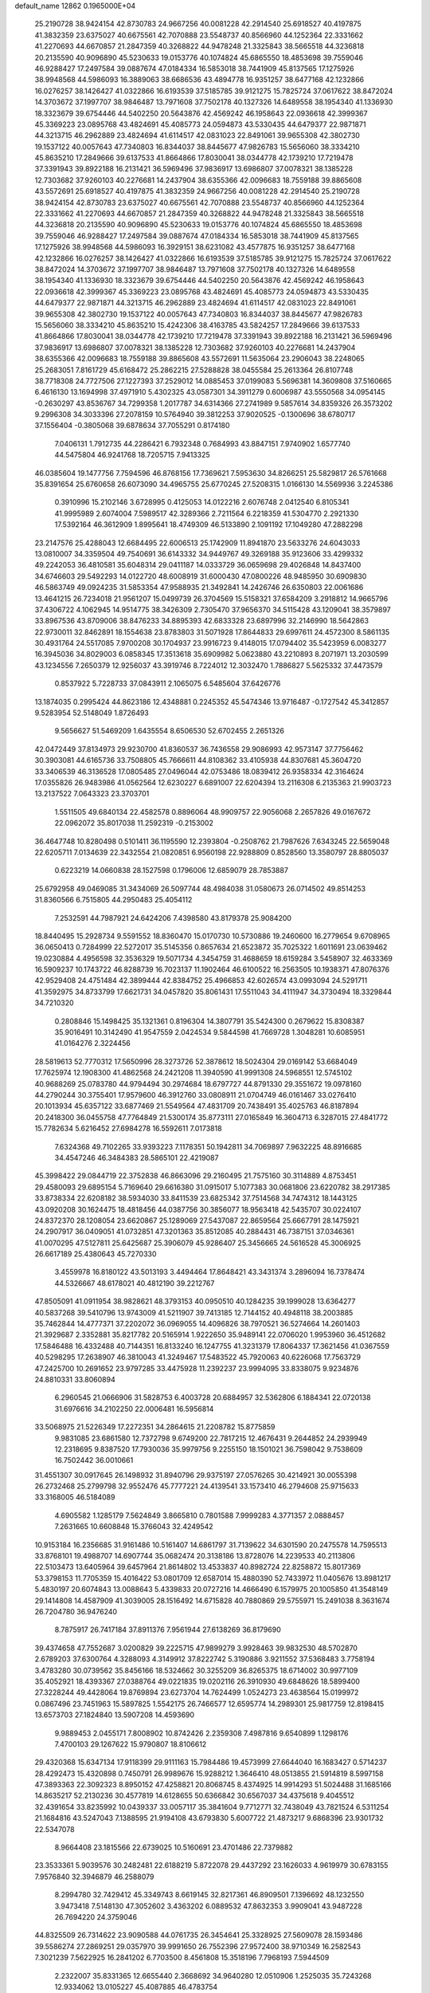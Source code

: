 default_name                                                                    
12862  0.1965000E+04
  25.2190728  38.9424154  42.8730783  24.9667256  40.0081228  42.2914540
  25.6918527  40.4197875  41.3832359  23.6375027  40.6675561  42.7070888
  23.5548737  40.8566960  44.1252364  22.3331662  41.2270693  44.6670857
  21.2847359  40.3268822  44.9478248  21.3325843  38.5665518  44.3236818
  20.2135590  40.9096890  45.5230633  19.0153776  40.1074824  45.6865550
  18.4853698  39.7559046  46.9288427  17.2497584  39.0887674  47.0184334
  16.5853018  38.7441909  45.8137565  17.1275926  38.9948568  44.5986093
  16.3889063  38.6686536  43.4894778  16.9351257  38.6477168  42.1232866
  16.0276257  38.1426427  41.0322866  16.6193539  37.5185785  39.9121275
  15.7825724  37.0617622  38.8472024  14.3703672  37.1997707  38.9846487
  13.7971608  37.7502178  40.1327326  14.6489558  38.1954340  41.1336930
  18.3323679  39.6754446  44.5402250  20.5643876  42.4569242  46.1958643
  22.0936618  42.3999367  45.3369223  23.0895768  43.4824691  45.4085773
  24.0594873  43.5330435  44.6479377  22.9871871  44.3213715  46.2962889
  23.4824694  41.6114517  42.0831023  22.8491061  39.9655308  42.3802730
  19.1537122  40.0057643  47.7340803  16.8344037  38.8445677  47.9826783
  15.5656060  38.3334210  45.8635210  17.2849666  39.6137533  41.8664866
  17.8030041  38.0344778  42.1739210  17.7219478  37.3391943  39.8922188
  16.2131421  36.5969496  37.9836917  13.6986807  37.0078321  38.1385228
  12.7303682  37.9260103  40.2276681  14.2437904  38.6355366  42.0096683
  18.7559188  39.8865608  43.5572691  25.6918527  40.4197875  41.3832359
  24.9667256  40.0081228  42.2914540  25.2190728  38.9424154  42.8730783
  23.6375027  40.6675561  42.7070888  23.5548737  40.8566960  44.1252364
  22.3331662  41.2270693  44.6670857  21.2847359  40.3268822  44.9478248
  21.3325843  38.5665518  44.3236818  20.2135590  40.9096890  45.5230633
  19.0153776  40.1074824  45.6865550  18.4853698  39.7559046  46.9288427
  17.2497584  39.0887674  47.0184334  16.5853018  38.7441909  45.8137565
  17.1275926  38.9948568  44.5986093  16.3929151  38.6231082  43.4577875
  16.9351257  38.6477168  42.1232866  16.0276257  38.1426427  41.0322866
  16.6193539  37.5185785  39.9121275  15.7825724  37.0617622  38.8472024
  14.3703672  37.1997707  38.9846487  13.7971608  37.7502178  40.1327326
  14.6489558  38.1954340  41.1336930  18.3323679  39.6754446  44.5402250
  20.5643876  42.4569242  46.1958643  22.0936618  42.3999367  45.3369223
  23.0895768  43.4824691  45.4085773  24.0594873  43.5330435  44.6479377
  22.9871871  44.3213715  46.2962889  23.4824694  41.6114517  42.0831023
  22.8491061  39.9655308  42.3802730  19.1537122  40.0057643  47.7340803
  16.8344037  38.8445677  47.9826783  15.5656060  38.3334210  45.8635210
  15.4242306  38.4163785  43.5824257  17.2849666  39.6137533  41.8664866
  17.8030041  38.0344778  42.1739210  17.7219478  37.3391943  39.8922188
  16.2131421  36.5969496  37.9836917  13.6986807  37.0078321  38.1385228
  12.7303682  37.9260103  40.2276681  14.2437904  38.6355366  42.0096683
  18.7559188  39.8865608  43.5572691  11.5635064  23.2906043  38.2248065
  25.2683051   7.8161729  45.6168472  25.2862215  27.5288828  38.0455584
  25.2613364  26.8107748  38.7718308  24.7727506  27.1227393  37.2529012
  14.0885453  37.0199083   5.5696381  14.3609808  37.5160665   6.4616130
  13.1694998  37.4971910   5.4302325  43.0587301  34.3911279   0.6006987
  43.5550568  34.0954145  -0.2630297  43.8536767  34.7299358   1.2017787
  34.6314366  27.2741989   9.5857614  34.8359326  26.3573202   9.2996308
  34.3033396  27.2078159  10.5764940  39.3812253  37.9020525  -0.1300696
  38.6780717  37.1556404  -0.3805068  39.6878634  37.7055291   0.8174180
   7.0406131   1.7912735  44.2286421   6.7932348   0.7684993  43.8847151
   7.9740902   1.6577740  44.5475804  46.9241768  18.7205715   7.9413325
  46.0385604  19.1477756   7.7594596  46.8768156  17.7369621   7.5953630
  34.8266251  25.5829817  26.5761668  35.8391654  25.6760658  26.6073090
  34.4965755  25.6770245  27.5208315   1.0166130  14.5569936   3.2245386
   0.3910996  15.2102146   3.6728995   0.4125053  14.0122216   2.6076748
   2.0412540   6.8105341  41.9995989   2.6074004   7.5989517  42.3289366
   2.7211564   6.2218359  41.5304770   2.2921330  17.5392164  46.3612909
   1.8995641  18.4749309  46.5133890   2.1091192  17.1049280  47.2882298
  23.2147576  25.4288043  12.6684495  22.6006513  25.1742909  11.8941870
  23.5633276  24.6043033  13.0810007  34.3359504  49.7540691  36.6143332
  34.9449767  49.3269188  35.9123606  33.4299332  49.2242053  36.4810581
  35.6048314  29.0411187  14.0333729  36.0659698  29.4026848  14.8437400
  34.6746603  29.5492293  14.0122720  48.6008919  31.6000430  47.0800226
  48.9485950  30.6909830  46.5863749  49.0924235  31.5853354  47.9588935
  21.3492841  14.2426746  26.6350803  22.0061686  13.4641215  26.7234018
  21.9561207  15.0499739  26.3704569  15.5158321  37.6584209   3.2918812
  14.9665796  37.4306722   4.1062945  14.9514775  38.3426309   2.7305470
  37.9656370  34.5115428  43.1209041  38.3579897  33.8967536  43.8709006
  38.8476233  34.8895393  42.6833328  23.6897996  32.2146990  18.5642863
  22.9730011  32.8462891  18.1554638  23.8783803  31.5071928  17.8644833
  29.6997611  24.4572300   8.5861135  30.4931764  24.5517085   7.9700208
  30.1704937  23.9916723   9.4148015  17.0794402  35.5423959   6.0083277
  16.3945036  34.8029003   6.0858345  17.3513618  35.6909982   5.0623880
  43.2210893   8.2071971  13.2030599  43.1234556   7.2650379  12.9256037
  43.3919746   8.7224012  12.3032470   1.7886827   5.5625332  37.4473579
   0.8537922   5.7228733  37.0843911   2.1065075   6.5485604  37.6426776
  13.1874035   0.2995424  44.8623186  12.4348881   0.2245352  45.5474346
  13.9716487  -0.1727542  45.3412857   9.5283954  52.5148049   1.8726493
   9.5656627  51.5469209   1.6435554   8.6506530  52.6702455   2.2651326
  42.0472449  37.8134973  29.9230700  41.8360537  36.7436558  29.9086993
  42.9573147  37.7756462  30.3903081  44.6165736  33.7508805  45.7666611
  44.8108362  33.4105938  44.8307681  45.3604720  33.3406539  46.3136528
  17.0805485  27.0496044  42.0753486  18.0839412  26.9358334  42.3164624
  17.0355826  26.9483986  41.0562564  12.6230227   6.6891007  22.6204394
  13.2116308   6.2135363  21.9903723  13.2137522   7.0643323  23.3703701
   1.5511505  49.6840134  22.4582578   0.8896064  48.9909757  22.9056068
   2.2657826  49.0167672  22.0962072  35.8017038  11.2592319  -0.2153002
  36.4647748  10.8280498   0.5101411  36.1195590  12.2393804  -0.2508762
  21.7987626   7.6343245  22.5659048  22.6205711   7.0134639  22.3432554
  21.0820851   6.9560198  22.9288809   0.8528560  13.3580797  28.8805037
   0.6223219  14.0660838  28.1527598   0.1796006  12.6859079  28.7853887
  25.6792958  49.0469085  31.3434069  26.5097744  48.4984038  31.0580673
  26.0714502  49.8514253  31.8360566   6.7515805  44.2950483  25.4054112
   7.2532591  44.7987921  24.6424206   7.4398580  43.8179378  25.9084200
  18.8440495  15.2928734   9.5591552  18.8360470  15.0170730  10.5730886
  19.2460600  16.2779654   9.6708965  36.0650413   0.7284999  22.5272017
  35.5145356   0.8657634  21.6523872  35.7025322   1.6011691  23.0639462
  19.0230884   4.4956598  32.3536329  19.5071734   4.3454759  31.4688659
  18.6159284   3.5458907  32.4633369  16.5909237  10.1743722  46.8288739
  16.7023137  11.1902464  46.6100522  16.2563505  10.1938371  47.8076376
  42.9529408  24.4751484  42.3899444  42.8384752  25.4966853  42.6026574
  43.0993094  24.5291711  41.3592975  34.8733799  17.6621731  34.0457820
  35.8061431  17.5511043  34.4111947  34.3730494  18.3329844  34.7210320
   0.2808846  15.1498425  35.1321361   0.8196304  14.3807791  35.5424300
   0.2679622  15.8308387  35.9016491  10.3142490  41.9547559   2.0424534
   9.5844598  41.7669728   1.3048281  10.6085951  41.0164276   2.3224456
  28.5819613  52.7770312  17.5650996  28.3273726  52.3878612  18.5024304
  29.0169142  53.6684049  17.7625974  12.1908300  41.4862568  24.2421208
  11.3940590  41.9991308  24.5968551  12.5745102  40.9688269  25.0783780
  44.9794494  30.2974684  18.6797727  44.8791330  29.3551672  19.0978160
  44.2790244  30.3755401  17.9579600  46.3912760  33.0808911  21.0704749
  46.0161467  33.0276410  20.1013934  45.6357122  33.6877469  21.5549564
  47.4831709  20.7438491  35.4025763  46.8187894  20.2418300  36.0455758
  47.7764849  21.5300174  35.8773111  27.0165849  16.3604713   6.3287015
  27.4841772  15.7782634   5.6216452  27.6984278  16.5592611   7.0173818
   7.6324368  49.7102265  33.9393223   7.1178351  50.1942811  34.7069897
   7.9632225  48.8916685  34.4547246  46.3484383  28.5865101  22.4219087
  45.3998422  29.0844719  22.3752838  46.8663096  29.2160495  21.7575160
  30.3114889   4.8753451  29.4580093  29.6895154   5.7169640  29.6616380
  31.0915017   5.1077383  30.0681806  23.6220782  38.2917385  33.8738334
  22.6208182  38.5934030  33.8411539  23.6825342  37.7514568  34.7474312
  18.1443125  43.0920208  30.1624475  18.4818456  44.0387756  30.3856077
  18.9563418  42.5435707  30.0224107  24.8372370  28.1208054  23.6620867
  25.1289069  27.5437087  22.8659564  25.6667791  28.1475921  24.2907917
  36.0409051  41.0732851  47.3201363  35.8512085  40.2884431  46.7387151
  37.0346361  41.0070295  47.5127811  25.6425687  25.3906079  45.9286407
  25.3456665  24.5616528  45.3006925  26.6617189  25.4380643  45.7270330
   3.4559978  16.8180122  43.5013193   3.4494464  17.8648421  43.3431374
   3.2896094  16.7378474  44.5326667  48.6178021  40.4812190  39.2212767
  47.8505091  41.0911954  38.9828621  48.3793153  40.0950510  40.1284235
  39.1999028  13.6364277  40.5837268  39.5410796  13.9743009  41.5211907
  39.7413185  12.7144152  40.4948118  38.2003885  35.7462844  14.4777371
  37.2202072  36.0969055  14.4096826  38.7970521  36.5274664  14.2601403
  21.3929687   2.3352881  35.8217782  20.5165914   1.9222650  35.9489141
  22.0706020   1.9953960  36.4512682  17.5846488  16.4332488  40.7144351
  16.8133240  16.1247755  41.3231379  17.8064337  17.3621456  41.0367559
  40.5298295  17.2638907  46.3810043  41.3249467  17.5483522  45.7920063
  40.6226068  17.7563729  47.2425700  10.2691652  23.9797285  33.4475928
  11.2392237  23.9994095  33.8338075   9.9234876  24.8810331  33.8060894
   6.2960545  21.0666906  31.5828753   6.4003728  20.6884957  32.5362806
   6.1884341  22.0720138  31.6976616  34.2102250  22.0006481  16.5956814
  33.5068975  21.5226349  17.2272351  34.2864615  21.2208782  15.8775859
   9.9831085  23.6861580  12.7372798   9.6749200  22.7817215  12.4676431
   9.2644852  24.2939949  12.2318695   9.8387520  17.7930036  35.9979756
   9.2255150  18.1501021  36.7598042   9.7538609  16.7502442  36.0010661
  31.4551307  30.0917645  26.1498932  31.8940796  29.9375197  27.0576265
  30.4214921  30.0055398  26.2732468  25.2799798  32.9552476  45.7777221
  24.4139541  33.1573410  46.2794608  25.9715633  33.3168005  46.5184089
   4.6905582   1.1285179   7.5624849   3.8665810   0.7801588   7.9999283
   4.3771357   2.0888457   7.2631665  10.6608848  15.3766043  32.4249542
  10.9153184  16.2356685  31.9161486  10.5161407  14.6861797  31.7139622
  34.6301590  20.2475578  14.7595513  33.8768101  19.4988707  14.6907744
  35.0682474  20.3138186  13.8728076  14.2239533  40.2113806  22.5103473
  13.6405964  39.6457964  21.8614802  13.4533837  40.8982724  22.8258872
  15.8017369  53.3798153  11.7705359  15.4016422  53.0801709  12.6587014
  15.4880390  52.7433972  11.0405676  13.8981217   5.4830197  20.6074843
  13.0088643   5.4339833  20.0727216  14.4666490   6.1579975  20.1005850
  41.3548149  29.1414808  14.4587909  41.3039005  28.1516492  14.6715828
  40.7880869  29.5755971  15.2491038   8.3631674  26.7204780  36.9476240
   8.7875917  26.7417184  37.8911376   7.9561944  27.6138269  36.8179690
  39.4374658  47.7552687   3.0200829  39.2225715  47.9899279   3.9928463
  39.9832530  48.5702870   2.6789203  37.6300764   4.3288093   4.3149912
  37.8222742   5.3190886   3.9211552  37.5368483   3.7758194   3.4783280
  30.0739562  35.8456166  18.5324662  30.3255209  36.8265375  18.6714002
  30.9977109  35.4052921  18.4393367  27.0388764  49.0221835  19.0202116
  26.3910930  49.6848626  18.5899400  27.3228244  49.4428064  19.8769894
  23.6273704  14.7624499   1.0524273  23.4638564  15.0199972   0.0867496
  23.7451963  15.5897825   1.5542175  26.7466577  12.6595774  14.2989301
  25.9817759  12.8198415  13.6573703  27.1824840  13.5907208  14.4593690
   9.9889453   2.0455171   7.8008902  10.8742426   2.2359308   7.4987816
   9.6540899   1.1298176   7.4700103  29.1267622  15.9790807  18.8106612
  29.4320368  15.6347134  17.9118399  29.9111163  15.7984486  19.4573999
  27.6644040  16.1683427   0.5714237  28.4292473  15.4320898   0.7450791
  26.9989676  15.9288212   1.3646410  48.0513855  21.5914819   8.5997158
  47.3893363  22.3092323   8.8950152  47.4258821  20.8068745   8.4374925
  14.9914293  51.5024488  31.1685166  14.8635217  52.2130236  30.4577819
  14.6128655  50.6366842  30.6567037  34.4375618   9.4045512  32.4391654
  33.8235992  10.0439337  33.0057117  35.3841604   9.7712771  32.7438049
  43.7821524   6.5311254  21.1684816  43.5247043   7.1388595  21.9194108
  43.6793830   5.6007722  21.4873217   9.6868396  23.9301732  22.5347078
   8.9664408  23.1815566  22.6739025  10.5160691  23.4701486  22.7379882
  23.3533361   5.9039576  30.2482481  22.6188219   5.8722078  29.4437292
  23.1626033   4.9619979  30.6783155   7.9576840  32.3946879  46.2588079
   8.2994780  32.7429412  45.3349743   8.6619145  32.8217361  46.8909501
   7.1396692  48.1232550   3.9473418   7.5148130  47.3052602   3.4363202
   6.0889532  47.8632353   3.9909041  43.9487228  26.7694220  24.3759046
  44.8325509  26.7314622  23.9090588  44.0761735  26.3454641  25.3328925
  27.5609078  28.1593486  39.5586274  27.2869251  29.0357970  39.9991650
  26.7552396  27.9572400  38.9710349  16.2582543   7.3021239   7.5622925
  16.2841202   6.7703500   8.4561808  15.3518196   7.7968193   7.5944509
   2.2322007  35.8331365  12.6655440   2.3668692  34.9640280  12.0510906
   1.2525035  35.7243268  12.9334062  13.0105227  45.4087885  46.4783754
  13.2715298  44.6959036  47.1777573  12.9511597  46.2534663  47.0963956
  22.3417489  30.4081464  45.1978815  22.4335987  31.1969299  45.8675003
  22.9095704  30.7008946  44.4343417  24.4065721  16.3594825   5.2946409
  25.3632812  16.6682357   5.5870744  24.4389545  15.3524123   5.3877826
   3.4905280   8.0991418   6.8935625   3.4127925   8.1310760   7.8971075
   4.4603976   7.7042768   6.7669164  47.7507806   4.1907631  13.9042488
  47.2177455   4.3800843  13.1438020  48.4175514   3.5107396  13.8710209
   3.5042742  43.2313731  27.5318893   4.3924951  43.3180276  28.1254537
   2.7548703  43.6857384  28.1575271   5.2000862   8.5229216  14.7661562
   4.7410325   8.1284352  15.5468991   4.7996883   9.3934067  14.5634536
   8.8134508  35.0168393   8.4987782   8.7571099  33.9928342   8.5882086
   8.4284486  35.3548302   9.3781947  33.6077095  38.0090231  35.6002761
  33.4601447  38.2238372  34.5873729  34.6374037  38.0593676  35.6671871
  17.4691054  42.0863486  21.4665244  17.4224812  41.7471504  20.5047136
  17.9669983  42.9872714  21.4233771   4.4591349  31.3852044  39.1000194
   4.1559970  31.8600763  38.2542319   4.2736287  31.9590708  39.8819809
  23.4946573  41.0839048  25.0198254  23.2485470  41.6800206  25.8208661
  22.9543914  41.4707054  24.2487431  36.6591662  41.5479668  20.4961688
  37.0408134  42.2035742  19.8199490  35.6168247  41.5338726  20.3924870
  25.5244882  44.9171087  37.8386666  25.2407920  45.8058601  38.3093586
  25.1130240  44.2323764  38.4790408  40.4771905  52.1140395  21.0439508
  40.6705792  51.2044002  21.4232897  39.5717956  52.3112755  21.5694299
  26.4003476  42.5512190  45.5981558  26.1150479  41.6803704  46.0613931
  25.5230413  42.9300078  45.2467499  46.2819330  22.8765081  44.2211137
  45.5149931  23.0060851  44.8845216  46.7616197  22.0379266  44.5101442
  47.0706906   1.0408889  13.6593857  47.9821004   1.3420898  13.9574839
  46.4807133   1.3159674  14.4144820  14.4072548   9.5375571  34.3552810
  13.6998025   8.7195670  34.2804289  13.8119898  10.3082704  34.0455203
  28.5333868  47.6893837  37.1764569  27.6440600  47.7428827  36.6162546
  29.0110992  46.9171573  36.7305002  47.5964467  26.6972994  10.5791921
  47.6309655  26.4826639   9.6001763  48.3456168  26.0561793  10.9500218
  24.5641124  45.9940404  35.5777842  24.9098091  45.5071500  36.3852760
  25.2842503  46.6960018  35.3803228  28.9137126  44.1226147  29.3603825
  29.0828152  45.1109006  29.2926014  29.5766129  43.7545200  28.6237553
  42.5918755  12.0352727  24.6292146  42.6224845  11.4289962  23.7779348
  41.6260653  12.3444094  24.6870433  19.4151826  18.7895409   5.4991040
  19.1487938  18.7890937   4.4729034  20.4470133  18.5245618   5.3964132
  44.9160155  51.6852093  28.1334459  45.0103754  52.5404439  27.5921398
  45.4250990  51.9087911  29.0406991  44.6156545  50.6393962   2.0866201
  45.0463213  50.3060067   1.1325506  44.2949146  49.7474982   2.4510800
  16.9021328  32.6605971   5.6292472  16.9682878  32.7510822   4.6179105
  16.0536141  33.1481193   5.8844502  28.9815701  22.8905208  42.9689900
  28.0357367  23.3039215  42.9565667  29.1712854  22.6393419  43.8868181
  24.9777141  13.6727592   5.3553089  25.4269927  13.4500744   6.3334996
  24.3307898  12.8633569   5.2157922  32.6494183  19.8438470  38.6851838
  32.1300699  20.5460821  38.1939893  33.2171740  20.3402630  39.3495836
  39.3141493  52.8810372  14.7002281  39.4505944  53.7735668  15.1998483
  39.1918629  53.1639184  13.7279393  24.4812491  46.9002053  39.4107693
  23.5572610  47.2552897  39.0603711  24.3956230  46.6313682  40.3536572
   9.0716906  47.7625643  11.4695951   9.2304811  46.9068306  10.8294781
   8.0769029  47.6252855  11.6889679   4.1984881  25.7862352  30.1103366
   5.1173524  25.3486366  29.9740595   3.5659913  24.9804755  29.8121881
  30.5974388  16.6446291  25.5436470  30.0099263  17.4408077  25.1244659
  31.5552617  16.9206512  25.2169207  46.2032771  29.9408460  14.6021609
  45.1967138  29.8659199  14.2838191  46.6615973  29.4018009  13.8320668
  29.4873176  48.0068503  18.4466085  28.5265127  48.3243389  18.5326053
  29.4681880  47.3209152  17.6623190  29.3210176   1.1659050  14.0028600
  30.1166251   1.1381682  13.3142322  28.4992445   1.3388846  13.3999785
  21.3942395  50.9991798  43.9082704  21.3237716  50.0386620  44.3745591
  21.6153474  50.7131372  42.9004886  10.5171580   0.7932571  36.1836058
  11.0318966  -0.0824099  36.2890824  10.4953695   1.2122036  37.1117459
  24.6006495  52.2257498  22.9611512  25.5636823  52.6555866  23.0788027
  24.2720204  52.4386279  22.0293516  11.1592191   9.3546858  16.1396127
  11.9148859  10.0672985  16.0631926  11.4499405   8.7747018  15.3219382
  40.9649508  53.4304242  36.5588835  40.8700965  52.4425829  36.4490297
  40.7850438  53.7724368  35.5897436  27.6161759  40.8618197  19.8646748
  28.1030891  41.7485629  20.1703934  28.0555263  40.1756397  20.4906417
  16.7908377  25.7663143  10.7949867  15.9287810  26.0021406  11.3110099
  17.5642671  25.8745731  11.3912760  47.2895472  26.2174703   5.5021523
  47.0804514  27.1945969   5.7091164  48.2196308  26.2568697   5.0307514
  26.5039610  35.6636008  19.6155494  26.2564865  35.1767007  20.5108602
  26.3963392  34.8605801  18.9336193  22.7230760   0.2982842   3.1267941
  21.8071173   0.0491697   2.7318406  22.5192332   0.8554138   3.9326561
   1.0219810  16.7981988  23.9315060   1.5140380  17.2511180  24.7315949
   0.4053974  17.6283175  23.6242474  41.1329285  27.9389848  18.6990561
  41.5479374  28.7153630  18.1633073  41.8097332  27.1910628  18.5904168
   3.6847821   3.3183453   6.3950694   3.4976560   3.2457638   5.3560343
   2.9623114   4.0015792   6.7131561   6.9124847  42.6415642  45.8289325
   6.3994794  43.2618308  46.5244688   6.1648666  41.9984112  45.5377008
  37.8943770  14.3343660  20.2138541  38.6495179  13.7204388  20.0030623
  38.2497391  15.2169482  20.5489239   4.1861898  49.7898727  30.0107608
   3.2096982  49.7473310  29.6086791   4.5480860  50.6599866  29.5423920
  33.0315814  28.9272787  21.6785766  32.3484110  29.6804711  21.6032600
  32.9217687  28.4859725  22.5939052  22.9171880  21.9465211  26.3641458
  22.6188361  21.0170728  26.7405445  23.1981737  21.7134585  25.3961682
  24.4093156   5.0683048  24.5295240  24.4059842   5.6502388  23.6817139
  23.6343990   5.5209420  25.0952304   3.6422384  19.4780906  43.2960153
   3.8335239  19.3726795  42.2833809   2.8356038  20.0842022  43.3061384
   8.8474796  20.9797499   1.3392324   8.3295987  21.0871619   2.2452333
   8.9322769  19.9418954   1.3286845  28.4185883  36.1521794   1.2708671
  29.3434884  35.8277170   0.9222939  28.6329396  36.1648656   2.3185413
  34.3507325  13.5457092  23.9288461  35.0568164  13.0519689  24.4698746
  34.0462875  14.2906648  24.5804933  38.7214753   6.3800465   8.1615087
  38.9057865   5.6675720   7.4278066  38.8569572   7.2437663   7.6081793
  34.8658046  27.0934087   2.0729807  34.8792305  27.3167483   3.0739846
  33.8271392  27.0140505   1.9213622  48.3908723  23.7524337  31.1239577
  47.3861245  23.7785739  30.8368886  48.7762784  24.6710100  30.8464567
  39.0672870  39.8103711  18.7729977  38.8068529  40.6878418  19.2029468
  39.9015287  40.0473320  18.2317354  19.3781528  32.8020551   2.0756295
  18.4627725  33.0704407   2.5509074  18.9965217  32.6090566   1.1116899
  15.6533075  36.7712501   9.8246877  15.3622036  35.7772758   9.7492745
  15.4633827  37.0691924  10.7630572  25.1420370  34.5669091  31.9777440
  24.1640673  34.9870657  32.0102947  25.3668425  34.6041011  30.9694008
  39.8169591   3.8158661  40.2814797  39.8979514   2.8557782  39.9767286
  39.4723240   4.3580442  39.4870465  22.6922591  27.4428976   4.8827302
  21.7121332  27.1211362   4.6199754  22.8101878  28.2767288   4.2677208
  31.7923136  22.2045754  29.7140358  31.5861295  21.2870212  29.8755400
  31.9790931  22.3072582  28.7154907  23.1490487  32.3552392   7.5673319
  23.4634402  31.4929698   8.0402816  22.2644717  32.6145875   8.0116360
   2.8961525  24.2060783  26.7482399   3.0580121  24.9914433  26.1035836
   3.6273787  23.5169779  26.4843808  29.0020931  21.3486449  38.6244999
  28.4782885  20.5572259  38.2155819  29.2679453  20.9462795  39.5478284
  27.4050063   9.7007755  13.9206756  26.4413653   9.8704203  13.5967344
  27.8817643  10.5972036  13.6618859  34.3183581  41.9054213  33.7309148
  33.5648414  42.4916571  34.2045132  34.8694163  41.6003312  34.5708568
  15.9717774  48.3154832  12.5603949  16.3904600  48.3054206  13.5482451
  14.9478185  48.3905220  12.7764969  30.5214808  16.4626192   3.0239279
  30.0037047  15.6686591   2.6562399  31.2447723  16.0024703   3.6217125
  41.3408821  14.8766091   8.1279164  41.5456746  14.6689871   7.0991702
  41.2388171  15.8771890   8.0446113  36.7393824  18.6384522  25.1016875
  36.8488142  17.5979838  25.0373757  36.9030065  18.9343738  24.1398249
  20.3160120  19.0627281  36.1787556  20.3771589  20.0495362  36.0891959
  21.2962778  18.6705845  36.1509983   0.3129775  53.2384246  36.5971643
   1.2140475  53.7260802  36.4025258   0.4585446  52.2641582  36.1749064
  43.1683075  25.9515887  46.1937415  43.6802215  26.7617451  46.6461173
  42.8051358  25.4352467  47.0215924  14.2043921  49.7782253  40.8011810
  13.8627891  49.2687030  40.0290365  14.8307747  50.5281585  40.5221497
  42.2896274  49.7664961   6.4208019  43.0328589  49.9257106   5.7053491
  42.5623744  48.8761495   6.8596110  21.7282228  19.0910917  16.1760323
  21.2374321  18.4940400  15.5641860  21.2805198  19.0635420  17.0718221
  44.5589958  38.5342102   7.5277182  43.8952930  38.6667019   8.2668202
  44.8909181  39.5024092   7.2869710   7.0759426  23.3341022  18.7785133
   6.3125596  23.4699570  19.4164317   7.2500212  24.1861238  18.2819760
  43.1677605  16.8540341  11.5413473  44.0616031  16.4011424  11.6508142
  42.5755871  15.9818064  11.3406141  26.1026652  27.4555867   2.8709604
  25.5177557  28.1315348   2.2663201  25.8244910  26.5574341   2.4380890
  20.6719542  51.4566021  16.7640024  20.9186881  50.6577100  16.1770507
  20.5682013  51.1094352  17.6822885   8.9350738  15.9661761   2.3344995
   9.5213434  15.2838449   1.7838935   8.6651815  15.3237388   3.1410128
  12.7419943  22.2479021  36.1646916  12.2064297  21.4197580  36.1898238
  13.7598156  21.9720292  36.1929989  22.8385106  23.1464749  20.4571537
  23.7911929  23.3699643  20.0958714  22.4360980  22.6701953  19.6276607
  20.7457838  27.9335114   8.2036478  20.6192092  27.1927719   8.8856916
  19.9087987  27.6839974   7.6228596   1.1285665  51.0699940  19.8674778
   1.3630748  50.8128248  20.8323020   1.0023571  52.0786126  19.9293067
  41.2778195  13.7994400   5.2790049  40.2386143  13.9336669   5.2762698
  41.4097503  13.6486711   4.2530765  42.3020907  22.5854621  27.7330722
  43.2886397  22.8617422  27.7289930  42.3587799  21.5975356  27.4364409
   6.1921272  19.5353153  18.1582122   6.8549792  19.4826501  18.9738783
   6.4913792  18.8654624  17.4818396  12.8327496  51.8449341  11.2521213
  13.6147036  51.7851870  10.6561907  12.1849657  52.5524519  10.8742620
  24.1618046  30.8851723  30.4630289  23.6238195  30.1406360  30.9817495
  23.6874124  31.7574911  30.8755908  45.0114753  37.6987174   4.9885468
  44.8541412  38.5316502   4.4415533  44.6920268  37.9250721   5.9445910
   2.4742766  28.7086187  15.7968473   2.0369147  29.4470056  16.4260889
   1.7844206  28.0128909  15.7618148  24.1824701  18.4161144  23.1419235
  24.4447050  18.3196901  22.1709401  24.4479490  17.6235962  23.6165214
   6.3064552   5.5360481  37.4825758   5.3531591   5.6242122  36.9782285
   6.2559060   6.3453413  38.1480223   5.1621598  25.9702992   9.0634784
   5.9527434  25.5069059   8.6481544   4.5774011  25.1230354   9.2839779
  38.8801260  17.3803717  37.5218912  38.2757176  17.8476244  38.1958273
  38.8446686  16.3756912  37.9102048  33.6750101   2.4267872  35.8770285
  33.4775146   1.6997840  36.5180279  34.6673659   2.3741913  35.7312688
  35.9517145  12.0810258  27.4755505  36.5241421  12.3400815  28.2976787
  35.0310538  12.4960478  27.7128646  18.4181365   9.3103310  29.3693731
  17.7660038   9.8516886  28.8064082  18.4052268   9.8318048  30.2663630
  14.9231119  31.1759284   4.1422405  14.9879484  30.9699532   5.1056253
  15.4943998  30.4729750   3.6813756  11.4887120  40.4597843   7.0104946
  10.9229019  41.2729730   7.2340460  11.5995328  39.9427194   7.9264429
   4.2124438  40.2597598  19.1556407   4.1489756  40.0100946  18.1686433
   5.2363195  40.5523727  19.2680818   7.1594557  34.4861819   1.9116717
   6.9519869  34.9012900   2.8392762   6.5963437  35.0754530   1.2437421
  10.0890448   6.4162063  37.3753344   9.4435148   6.4817974  36.5680140
   9.7061066   5.5719902  37.8767985  15.9383038  14.1105437  14.7043346
  16.5812915  14.6968910  14.1385672  16.3542606  13.1566092  14.4970425
   7.5802396   8.2788792  30.8886420   7.7002955   8.9253731  31.6676816
   6.5310012   8.1999192  30.7806713  14.0265353  34.8643973  36.0272421
  13.2339214  35.5623268  35.9469329  13.7940644  34.3371922  36.9106493
   9.2284186   0.5816010  45.4110086   9.7556012   1.4419661  45.6908885
   9.7856901  -0.1612529  45.7617264  38.8454244  26.9293696   1.4210292
  38.9070256  26.2957507   2.2338330  38.4508270  27.7934622   1.8115644
  24.7268237  13.9866792  45.2514991  24.9038000  15.0260741  45.3909684
  24.9417567  13.8920270  44.2028486   3.9192513  50.8429631   2.3451343
   4.0271968  51.2760765   1.4010039   3.3211145  51.5533377   2.8254260
  18.5356393  52.5307644  22.4816277  17.8037407  52.5774087  23.1923495
  18.3522243  51.6357060  22.0169593  24.3109489  19.8328867  41.5180279
  24.0518093  19.2413213  42.3031998  25.3330725  19.8371985  41.5020292
  10.6657381  23.1234255  18.2884789  11.6266738  23.0515160  17.9519310
  10.6593671  23.8327409  18.9823121   3.5678714  31.6057616   9.2081081
   3.1526028  31.0136977   8.4483004   3.2176547  31.2606416  10.0660602
   0.8931223  32.7487361  33.2124034   0.9431874  32.3715819  34.1776103
   0.4763799  33.6575239  33.3238438  43.8261160  33.3318100  40.7528597
  43.5193086  34.2812548  40.9758908  43.1900169  32.7627906  41.2918454
  42.6517212  30.8943476  17.1411565  42.1186816  31.5864185  17.6773042
  42.7693338  31.3096172  16.2026265   8.2430357  36.1947941  10.6363231
   7.8220832  37.1574762  10.7482221   8.9636999  36.2369600  11.3919693
  27.8967622  12.0018257  39.3198745  27.5416335  11.0500973  39.2659710
  28.9232194  11.9994275  39.3508087  10.5189358  17.2643644  11.0161719
  10.5460940  16.2255210  11.0448290  11.2581998  17.4437895  10.3008679
  30.2130559  29.9508298   8.0788690  30.6300283  30.8030145   7.7100509
  31.0403017  29.4453263   8.4721062  12.6332505  29.0566488   2.5274786
  12.2102558  29.1213938   1.6075052  13.2779475  28.2659845   2.3790947
  10.0240996  12.3148106  40.4795507   9.8673353  13.2102980  39.9529082
  10.5132556  12.6427158  41.3374162  11.0811103  52.8939705  46.8380253
  11.3277452  51.9237193  46.7890789  10.5705855  52.9902431  47.7273637
   6.6745110  44.2529636  13.0525333   6.6043296  43.5191074  12.3509718
   5.7294261  44.2614825  13.4757551  46.5671946  32.2705986  18.0884304
  45.9228214  31.4716261  18.3736982  45.8522118  33.0158967  17.9584581
  40.5460769  18.0982255  23.5655440  41.2800805  18.8249958  23.5842753
  41.0095176  17.2532763  23.2819560  45.0449807   7.2526863  14.7568145
  44.3282159   7.6323979  14.1033041  45.9481570   7.4637538  14.2965094
  33.9230463   6.2045392  15.6407358  34.2715936   6.2934579  16.6327970
  34.7215270   5.8585859  15.1165225   1.0028785  29.4229514  19.5623599
   1.0320071  29.8287499  18.6345943   0.3730728  29.9813327  20.1391061
  24.5526963  48.0013504  26.7851800  24.9279510  47.2336030  26.2273876
  25.3788215  48.5237843  27.0763560  13.9057852   4.1541353  37.0470989
  14.5314639   4.0943367  36.1952861  13.0230876   4.3504399  36.6164162
  21.9540064  29.8706820  32.2727926  21.3982373  30.4423640  31.6022322
  21.3173410  29.4754290  32.9096524  12.0692394  13.3317168  16.2338330
  11.1568581  13.4195970  16.7286232  12.2662794  12.2946718  16.2855342
  43.2937960  -0.0396598  13.8348979  43.7177303   0.6824300  14.4947410
  44.1230921  -0.4863549  13.4029411  46.8637809   2.8778303   7.7216711
  46.8250551   3.8874321   8.1581246  46.1109655   2.9407790   7.0210185
  29.9137318  30.4881383   2.2444493  29.8757083  30.6243479   1.2313881
  29.6578817  29.5155387   2.3807990  47.2808912  50.5267356  41.8372378
  48.1882752  50.9701077  41.5020800  47.1791514  49.6507361  41.3368647
  38.1362898  52.5771298  22.4059756  37.8452256  52.0819240  21.5537908
  37.3766914  53.2979239  22.4915024  42.8454359  50.8023875  39.1452509
  43.8658709  50.8854339  38.9460916  42.5466687  49.9507357  38.7132851
  45.2677916   3.4246162  38.1826602  46.1180342   3.1589441  37.7842757
  44.5398518   3.3479994  37.4269220  23.0187811   4.5681761   9.7720632
  23.8770788   4.6567208  10.3802877  23.2322199   5.0723070   8.9414783
  38.8799817  38.9634955  33.8120023  39.8567311  38.8479004  33.4639172
  39.0176172  39.6972628  34.5268238  32.0105763  37.2624475  24.2016028
  31.9864317  36.8548361  23.2043944  31.1348756  36.8346239  24.6084776
   8.8084012  -0.1124416  27.8407076   9.7755108   0.1357736  27.6417022
   8.6781996   0.2938016  28.7669948  19.5006927   2.2543344   1.6883440
  20.0348971   1.3786287   1.5842250  19.8864802   2.6471855   2.5835181
   0.8765731  45.9624104  19.6601734   1.8308620  46.2430203  19.8585195
   0.7724410  45.0669760  20.1920648   6.2854303  16.4898503  43.9313797
   6.8942632  16.8769767  43.1773305   5.3622191  16.4971401  43.4813378
  41.5154130  48.6573970  38.3370171  41.7314678  48.3250170  37.3964528
  40.5804721  49.1469583  38.2353458  27.3494387  10.2893593  24.8656176
  27.7824271  10.4782321  23.9734912  26.7340640   9.5128541  24.8211505
   1.0939589  37.5736682   7.7419058   0.2200182  37.4235018   8.3023298
   1.8123677  37.4937932   8.5172650   2.0666441   6.2576863  14.8077423
   2.9592973   6.3186933  14.2757897   2.1086979   5.2420525  15.1471464
  33.1210667   9.4386359  10.8016068  32.9792993   9.5076247  11.8496103
  33.8199133   8.7162976  10.8293165  36.9219164  42.1999263  25.0580860
  37.6866670  41.6483807  25.5278690  36.4679606  41.4444542  24.4817593
  12.1061952   9.7441736  30.0535355  11.9153586   9.3920615  29.0972432
  11.7083425  10.6392983  30.1398559  28.0082732  41.5585460  41.9438239
  27.1609093  41.0519064  41.6150395  27.8084601  42.5301222  41.7514615
   6.2725630  29.6734324  38.8290122   5.7218606  28.8474877  38.5895622
   5.5142362  30.3754395  39.1480035   3.0666242  28.9372771  39.3365910
   2.2053337  29.2781584  39.8566402   3.5007594  29.8191894  38.9600967
  20.2725786  25.6585121   9.8178628  19.5768789  25.9026765  10.5298175
  20.9303066  25.0461477  10.2940970  22.0999336  22.1310169   0.1220811
  21.4718374  22.8259056  -0.2995221  22.6004639  22.5937276   0.8791544
  14.1694562  12.2804928   6.1483554  14.6788458  12.9170621   5.5063649
  13.6360822  11.6358803   5.5257372   9.9233909   5.6139938  44.2969652
   9.5230312   6.5256923  43.9497942  10.3951080   5.9282032  45.1612104
  40.9407161   1.3121399   7.6328992  41.1315672   0.3735472   7.8219766
  40.8983298   1.3379595   6.6286547  41.1176150  13.5209542   2.6524694
  40.3827925  13.8278773   2.0332253  41.8340084  14.2191437   2.5681208
  15.2553539  37.7071543  12.1654804  14.8628476  37.4596054  13.0649036
  15.2661577  38.7723789  12.2198986   4.6536618  28.0795237  45.4602589
   3.7815247  27.7921295  45.0404744   5.1003851  28.6995684  44.7188389
   4.1266084  10.8282673  33.1656900   3.9423850  11.5697638  33.8710724
   4.2216297   9.9800822  33.8259484  32.4112993  10.0395842  13.2170479
  33.1226432  10.6686354  13.4984854  32.2927178   9.3572215  13.9689837
  21.0451718  34.1249450  39.4194461  20.2342360  34.2393678  38.8278816
  21.2811603  35.0923625  39.6462717  22.4044207  53.3964433  44.7419758
  21.7161425  54.2065694  44.7121906  21.8480182  52.6456699  44.3865951
  22.6679017  19.3511668  27.0731925  21.6400753  19.4657802  26.9552602
  22.7351363  19.1879924  28.0756176  16.3188619   5.4674656   9.5509353
  17.1495468   5.2063781  10.1431879  16.1098659   4.4864332   9.1374271
  46.3994395  17.4545153  18.2125561  45.5536658  18.0460105  18.3281234
  47.1632713  18.0950609  18.2211331  29.1295740  38.3060434  14.8672042
  28.7665408  39.1635389  15.3168750  28.4993632  38.1390339  14.1240023
  18.2829997  27.6149309  23.6049886  19.0606668  28.3270609  23.3735493
  17.4541769  28.2521844  23.5157436   3.1972928  15.0957121  23.9489030
   2.3795408  15.6790041  23.8150294   3.0742362  14.4673555  24.7161448
  29.6199027  16.7760743  45.3930560  29.0413181  17.4351629  45.9902657
  30.5515519  17.2038225  45.4892794  46.1890440  47.2778558  43.6973239
  47.0503801  47.6998649  43.4506792  45.4363073  47.9488990  43.5551337
  42.4007688  46.6944620  33.5712511  41.7901383  46.9646024  32.7549819
  42.1477099  45.7091746  33.6705873  47.0946206  32.2230080   7.0435769
  46.1404130  31.8188385   7.1113949  47.0434771  33.0610632   6.5489517
   9.7480702  46.7331430  17.7096981   9.5686410  47.2634889  18.5551598
  10.7150536  46.3256673  17.7545465   4.8036170   7.0223066  27.6721888
   4.3403552   7.9097834  27.3441259   5.6833557   6.9575755  27.2675462
   6.3690526   6.8860051  19.0660893   6.5054227   5.9247050  19.3989991
   7.2784167   7.3236924  19.3128629  24.4921566  23.4848358  44.2639092
  23.8410746  24.2289975  43.9336054  23.8280773  22.7089672  44.5174870
  41.2002408  17.6672027   8.2014366  40.4443694  18.1155946   8.7047154
  41.9861164  17.5784727   8.8573180  30.5346829   9.2830477  30.1661680
  29.9154531   9.6536739  30.9537045  30.1647445   8.3769017  30.0028316
   2.2354511  49.2873652  11.0200201   2.6496519  49.9507258  11.7158794
   2.4289842  48.4048415  11.5076029  12.8068300  35.4824346  28.7064843
  13.0315272  35.5154739  29.7378794  13.7215409  35.3952976  28.2529616
   3.3862407  42.8100389  23.2133684   4.0075869  43.4818525  22.7713369
   3.9065128  42.4366722  24.0156061  43.4250655  22.1039218   6.9265455
  42.5585118  22.0559143   6.3919425  43.9052518  22.9095271   6.4304621
  28.7039323  28.2747111  46.9629879  29.4862855  28.8827473  46.7053969
  28.7335576  28.1911473  47.9959747   2.2797155  13.7915263   6.5363585
   1.9743573  12.9854426   7.1517763   3.1392886  13.4203982   6.1000222
  38.5885792   8.2211106  35.8237248  38.4639307   8.8710779  36.6429244
  37.6447180   7.9295745  35.5100520  26.9762641   6.0002485   2.9711452
  27.1345154   5.3714071   2.1860550  25.9657958   5.9688346   3.1522105
  12.4641142  26.0632682   6.4789704  11.9564714  25.7723476   7.3632066
  11.7294157  26.0733702   5.7610277   2.1703208  47.0472005  39.9383117
   1.2372805  46.9053546  39.5860943   2.3070623  46.3021498  40.6534042
  43.3062865  53.2501352  47.3499319  44.2795185  53.2176921  47.6443763
  43.3811301  53.0622149  46.3032251   1.5484107  33.4515718   8.5623614
   2.2633967  33.2089981   9.2342466   1.9500319  34.1118679   7.8939879
  38.3013849   4.5204700  13.2877895  39.1139903   4.0493479  13.6814980
  38.5643195   4.7161152  12.2911428  11.8716222  29.9063539  19.4596113
  10.9300035  30.2969070  19.3952201  11.9636519  29.5421569  20.3981881
  31.7881433   5.0605723   3.8879551  32.0222349   6.0447687   4.0612723
  31.9148469   4.5599645   4.7697380  30.2123331  38.3953077  32.6053563
  29.9533508  38.5241691  31.6524919  29.4653899  37.8483126  33.0156193
  25.0818472  49.8476186  44.6271085  24.3305245  49.2924861  44.1481584
  25.0422949  50.7960444  44.1224457  31.2711634   9.6969732  22.8985477
  31.8400057  10.1016860  22.1827448  31.5680484  10.1769008  23.7599911
  38.7313167  20.1199369   4.8238296  38.0757676  20.8462534   5.2592156
  38.1463246  19.8621214   4.0030096  30.3219115  23.2665254  24.6556632
  31.0493228  22.6586051  24.3114536  29.4880545  22.6590980  24.7948289
  18.0089396  16.0526790  44.2171217  17.2125854  15.5659345  43.7661091
  18.2023221  16.8866802  43.6930345  40.9753434  22.1973406  12.3474150
  40.8612049  22.7869237  13.1049819  40.1369233  22.2161642  11.7702594
   9.2082529  41.1952970  14.2982149   9.1060936  42.2230159  14.4841490
   9.9954483  41.2304551  13.6171024  29.2686280  18.4566722   0.4484585
  28.4977677  17.7665895   0.6073063  29.7871077  18.3651956   1.2760125
  31.6342823  27.9013419  33.6024416  31.7321837  28.9154351  33.2800837
  32.4769249  27.7867247  34.1534479  29.8430792  49.5292353  29.3406105
  30.3611997  50.3373249  28.9371179  29.0005982  49.4930453  28.7206641
  18.3005646  31.8508334  39.0124658  18.3650758  32.5873509  39.7329643
  17.4073762  31.3891479  39.0643313  19.9267058   0.8332675   9.7050580
  20.3323949  -0.0654533  10.0859433  20.6457246   1.5020113   9.9027536
  36.0461712  38.5889236  26.0607681  35.8574276  39.3556622  25.4185424
  36.7441084  38.9406194  26.7053871  16.6667362  29.8136265   8.3597859
  16.7589445  29.8584325   9.3744184  17.1060548  28.9502347   8.0675191
   8.6638742  27.6798431   2.2831863   9.2187731  27.0004628   1.7461115
   8.7636945  28.5689300   1.7143957  34.0879504  10.9371061   4.6927434
  34.6649168  10.3399740   4.0803917  34.3669182  10.4684176   5.6278145
  28.1569738  20.6842811  46.7812722  27.7001694  20.4649752  45.8380528
  28.6943660  19.8423940  46.9814751   5.5612177  23.4191753  32.4361956
   5.8812662  23.3375887  33.3894980   5.6425597  24.4327587  32.2401479
  37.2524988  22.7999278  41.6745087  38.2509225  22.5092407  41.7534150
  36.9244853  22.2827114  40.8512666   3.4901320  42.9084363  18.3212572
   4.3605951  43.0694907  17.8937446   2.7779775  42.9283781  17.6279817
  14.8119782  37.6211679  16.5648419  14.1675994  37.6342242  15.7552482
  14.6530016  38.5319789  17.0484109   0.4391988  42.9576450   4.7801201
   0.8057783  42.2202518   5.4299299   0.9154701  42.5871202   3.8899979
  12.0768099   0.8654420  10.3473130  12.8793269   1.3221617  10.7538420
  12.4026565   0.6709926   9.3862391  10.5363007   1.6401635  15.2151075
  11.1933261   0.9134364  15.5852238  10.9641958   1.8655784  14.3014922
  18.3540275  20.3908238  19.9525426  17.3946268  19.9827766  19.7072053
  18.4183754  21.2687845  19.5114393  36.3982936  29.8796639  31.0684857
  36.2724365  29.1613044  30.3931368  35.5827387  30.5490161  30.8449879
  14.2712434  32.9350111  15.7272464  13.8638689  33.6677593  15.1079805
  13.6288730  32.1471727  15.5614563   5.9758128  14.2964518  18.7134386
   5.4169159  15.1688476  18.7056271   6.3393593  14.1995570  17.7684359
  38.5925944  15.0457509  12.5575845  38.6912735  15.8675301  13.2286277
  37.8435085  14.4779162  12.9543137  18.2012412  10.4623566  16.5932746
  17.4351206  10.7689221  16.0666706  18.6434204  11.2961924  17.0113900
  29.8292381  21.9803689  36.1845457  29.3088127  22.6890511  35.6705201
  29.4276054  21.8633057  37.1053695  10.6562022  41.2508463  28.4398968
  10.5119557  40.2548149  28.7586169  11.2126434  41.1735930  27.6411576
  32.6999096  32.5922656  45.3410687  31.7133437  32.9243662  45.4324806
  33.2061048  33.4946686  45.2469436  48.1795489  38.9354181   1.7469507
  48.0562769  38.1368597   2.3114952  47.4840373  39.6065166   2.0237152
  13.2123114  49.7476297  24.0903755  13.5147968  50.7285334  24.1356127
  12.2794361  49.7435876  24.5878746  23.8116310   1.1805679  27.3342348
  23.0544435   0.9824001  26.7357649  24.4056440   1.8309395  26.7364925
  44.9151579  34.3873438  18.4903446  45.6916885  35.0995064  18.6620019
  44.0834789  34.9251233  18.7622481  43.0369525   4.4535208  13.6748030
  43.6061788   3.7044648  13.2216777  42.6934534   5.0174764  12.8852618
   5.7202932  47.2721202   9.6858030   4.8240814  46.7578738   9.5039369
   6.1762535  47.1375839   8.8200557  25.7538579  35.0740059  44.0837409
  25.4228816  34.6145633  44.9525754  25.2639671  34.6454774  43.3644891
  11.9702372  42.0252600  35.7466052  12.6403183  41.3627498  36.1895415
  11.1527604  41.9288397  36.4181094  28.9395839  18.1745200  17.0792338
  28.7258657  17.3463839  17.6450487  29.2046146  17.8328220  16.1539870
  10.7057522  48.1992563  44.7949320   9.9723681  48.5480615  44.0915656
  11.4137247  47.7850447  44.1881180  27.8456664  43.6416098   0.5592672
  27.3610245  43.0372535  -0.0882380  27.2903258  43.6607885   1.4316778
  18.5529051  20.1031267   1.4052117  19.5276398  20.1578099   1.0007412
  17.9347682  20.2719611   0.6286774  17.4274867   4.0593188  37.5722078
  18.4696620   4.2073736  37.4726867  17.0590682   4.9214868  37.1293895
  41.4581010  19.2254955   1.2784809  41.6533086  20.1545016   0.9332208
  40.4833173  19.2729692   1.6846644  18.9884071   1.7605887  14.4865847
  18.4707674   1.6631422  13.5520835  18.5862385   0.9646531  15.0128853
  44.7301640  10.3602262   8.9466808  44.0852782  10.6359617   8.1997151
  45.5632014  10.0559879   8.3900176  22.9404384   5.8734031   0.7211677
  22.7313456   5.0660185   0.0812643  21.9554086   6.1928878   0.9727433
  41.8503339  19.9947393  14.2805856  42.4093391  19.1607434  14.2967225
  41.6341180  20.1413142  13.2588102  47.5104349  33.3292030  24.7795961
  46.7258180  32.7365197  25.1123688  48.3252745  32.9105894  25.3017001
   9.2419426  10.0473312  39.2095000   9.4102123   9.2257828  39.7788213
   9.5222071  10.8208655  39.8445097   8.7480022  38.3832174  25.5810675
   8.4757971  39.0709536  26.2906537   8.5204075  37.4691145  26.0614759
  43.1026131  45.6736377  11.8443643  43.6721513  45.7744745  10.9698867
  43.2675000  46.5151251  12.3939318  35.3370116  39.0284763  37.6849914
  36.2046777  38.4988313  37.8059033  35.1285383  39.4134768  38.5977191
  29.4397576  36.1995114  21.1425117  30.4815924  36.0490923  21.2135289
  29.2063521  35.9613053  20.1411180  26.9173422  50.4999008  46.5780289
  27.7162359  49.8048274  46.3927008  26.2157528  50.1336129  45.9002438
  33.8375976  17.5741039   3.8849753  34.4201498  16.6488487   3.7811191
  33.4725884  17.4798484   4.8517976  20.7827249   6.2332847   9.9588742
  21.5392426   5.5531913   9.9616640  20.9043383   6.7232948   9.0259445
  35.5642440  22.6260566   1.3792476  35.5768782  23.2266509   2.1845830
  36.3994864  22.8763905   0.8551886  18.4205796   0.6429701  40.0808376
  17.6880579   0.9806102  39.4129308  17.9055427   0.2667246  40.9003936
  42.4663109   0.2314493  30.8290150  42.4021662  -0.2642060  29.9201699
  43.4533957   0.1708046  31.1013102  32.6156411   2.8342815  10.7582010
  31.9701131   2.6006422   9.9799698  32.0552349   2.9685164  11.5883771
  40.6419724  44.5555751   8.2372574  41.6930113  44.6007294   8.2650927
  40.4230628  45.2925628   7.5317233   1.8288455  24.4138776  45.1691384
   0.9740606  24.4390687  45.7541218   1.6293358  23.9565084  44.3000567
  35.0727681  48.4611024  14.9719345  34.6671030  47.9890720  15.7778042
  36.0743011  48.1783714  14.9076143  37.1744538  12.8898097   3.0762784
  37.6373926  13.1181626   3.9621679  36.3014949  13.4321311   3.1610638
  21.9710346  44.2227693  26.8321079  21.3874168  43.3783262  26.9624112
  22.5102164  44.0180503  25.9747744  17.6790601  49.3227552  47.0235265
  16.9197433  48.8617252  47.5408876  18.4786009  48.6441568  47.0474004
  40.9362346   8.9440876   0.8674495  41.0251649   9.6538757   1.5920237
  41.4852255   9.4169819   0.1168951  34.0338152  15.8022620  10.6564948
  33.9902720  15.0296898  11.3555394  35.0173233  15.8603036  10.4229599
  35.5855302  29.5754316  21.3754165  35.9842207  28.6805063  21.0879346
  34.5647775  29.3137868  21.5985126  39.6289676  53.1136640  18.7807834
  40.4172715  53.7616806  18.5118661  39.9189227  52.8392442  19.7782117
  38.7647822  33.5570230   6.7351613  38.3438227  34.2649087   6.1316178
  38.2251180  32.6808828   6.4854577  44.5431646  53.4870394  18.3022593
  45.3066384  53.8070538  18.9195881  45.0523606  52.9274740  17.6270011
  32.3960354  34.8011183  36.8451751  31.4794294  35.2482892  36.8922517
  32.2582400  33.9272399  37.3879142  39.5037742   6.5423590   0.9673753
  39.8248300   7.4968767   1.0232257  40.0678633   6.0817421   0.2967524
   8.8104119  27.3480185  44.0740819   9.8234657  27.5366084  44.3011620
   8.4132601  28.3172410  44.1461884  27.2357371  15.6223940  29.7634325
  27.3478083  14.8488321  29.1150457  27.1828788  16.4468350  29.1537227
  36.8315510  10.8705815  32.8736949  36.3525338  11.8355293  32.9026107
  37.8592977  11.1725215  32.8099982   4.1652604  12.4198539   5.2000804
   3.8613804  12.9659828   4.3514131   3.8864673  11.4694463   4.8987462
  32.6726682  41.2336162   6.6996270  32.0136589  40.7461905   7.2997219
  32.1034852  41.7657844   6.0061169  28.9096873  35.0011451  31.7820739
  28.3751057  35.8870132  32.0049910  29.2634112  34.7745591  32.7598782
   3.3565335  25.3084296  19.6886550   4.1321841  24.7178779  20.0919631
   3.3327015  24.9850099  18.7280851   2.1017898  41.7124381   9.6185920
   1.8962387  42.4132095  10.3213687   1.7268029  40.8100673  10.0596787
   5.5195585  39.7834956  45.0483128   5.2560523  40.4003110  45.9155894
   5.8179809  38.9390647  45.5327222  29.8097279   5.6367303  47.3363354
  29.0285585   5.0303943  47.3579641  30.5220808   5.0367001  46.8061492
  26.8129070  23.9013742  25.2926951  26.2948296  24.2889678  24.5421345
  27.2065376  23.0217405  24.9534143  33.5856080   6.9541334  42.3351579
  33.5973406   5.9850283  42.2200044  34.3929837   7.3430444  41.8500846
  23.3546631  19.3650059  12.2025798  22.8894545  19.3424784  11.2835597
  23.0567736  18.4810429  12.6781787   6.3197970  39.4776042  37.6575627
   6.1545619  39.0770023  38.6411098   5.3896473  39.3234145  37.2108047
  22.6391747  32.4740478  -0.1353057  23.1392410  32.4392916   0.7700399
  21.9332882  33.0941923  -0.0047673  31.7555064   7.5689831  14.7138497
  31.0879304   6.9323010  15.1956876  32.6870072   7.2716560  14.9866012
  24.1252491  10.7504182  38.5169417  24.4222568  10.8366966  37.5393266
  25.0107471  10.8912597  39.0452873  25.0062127  34.3256344  35.8194643
  24.6860597  33.6166396  36.5813106  25.3003138  33.5742903  35.0579787
  21.1351976  12.4704827  41.9698217  20.2943830  13.0244895  41.8854542
  21.6604840  12.9853847  42.6759298  21.5656892  48.7512535  45.0790693
  22.2537353  48.4712601  44.4054611  21.3386472  47.8876089  45.5711996
  30.8860611  47.8789434  14.8783766  30.8278017  48.7270373  14.3089184
  31.2791691  47.2037295  14.1684347  10.0689229  43.1295525  25.0809915
   9.3114032  42.8303205  25.7328563  10.3842764  44.0096646  25.5048518
  15.9249734  15.4072916  19.3486825  16.3683433  16.1353810  19.9771455
  16.2864165  14.5244124  19.8237369  26.2784990  27.9660936   8.0842241
  25.8526199  28.0536879   7.1688696  26.8289840  27.1034082   7.9950455
  41.3026528  32.0518002  23.7966031  41.0115602  32.8239013  24.3683313
  42.1721030  32.3001903  23.3399263  24.8572998  15.9313494  32.4238599
  24.0539778  16.6213488  32.5803270  24.7118106  15.6719132  31.4362561
  27.2183625  10.7498981   6.7549104  26.5317678  10.8627013   5.9858377
  28.0484383  11.2565243   6.3983573  44.7818295  24.0028485   2.0885689
  44.6881548  24.0882540   3.1063373  43.9648844  24.4325231   1.7313965
  12.1549683  28.2231722  28.0763944  11.5849761  27.3913493  28.3193336
  11.8749599  28.8839015  28.8356805  44.0609803   2.7511293  33.7841813
  44.2711493   3.5250660  33.1204139  43.7396850   1.9512202  33.2075236
  17.2198406  43.6737439   9.2408325  16.2947408  43.2472007   9.0619961
  17.6312534  43.1162205   9.9700638  25.7579191  34.1135095  21.5895928
  25.0907191  33.3883293  21.6186648  26.6666163  33.6416036  21.4636969
  38.4564030  49.5579457  28.6577941  39.0557166  49.4380179  27.8245795
  39.0039243  50.0291550  29.3809585   8.8759721  18.3507850   8.9313396
   8.9431974  17.9676645   9.8515591   9.1113019  17.5756025   8.2692747
  23.0059234  49.2239428  22.7891773  22.7495274  49.8754539  21.9726267
  23.2996477  49.8971126  23.5205098  31.4239078   4.3001965  45.6294260
  31.4252903   4.6007484  44.7044391  32.3626528   3.8849772  45.8238999
  18.8129069  10.7371729  43.4734796  19.6557877  10.3077892  43.0683970
  18.0364778  10.2180293  43.0760680  14.6302262   1.8480464  15.0556974
  14.6667520   1.9654299  16.0863424  14.9855999   2.7458088  14.6778148
   3.2361541  33.3974061  36.7933183   3.7605050  33.7200067  36.0766924
   2.5325789  32.6683450  36.3866262  25.1278296  41.7052279  19.2296708
  25.3561355  42.1719525  18.3672594  26.1093993  41.4480706  19.5688734
   0.7090204  46.2720459   3.8402892  -0.0351564  45.8436218   4.3973513
   0.6147642  47.2542106   3.9339578  15.6790649   7.8503230  19.8778303
  15.1741857   8.7310283  19.8887099  16.1411920   7.7681514  20.8150033
   3.3008444  39.5257295  38.7081990   3.3309728  38.7850987  39.4750899
   3.0600061  40.3981815  39.2075857  31.4213990  13.3068613  46.6627178
  31.0679489  12.3300831  46.7274402  30.7514716  13.7418241  45.9972413
  19.5332379  16.1538459   1.5842061  20.4524979  15.8844137   1.9878713
  19.6967837  16.1443419   0.5757564  19.1259846   7.7201429   4.0076722
  18.5815309   7.4552559   3.1447772  18.5577587   8.4639367   4.3670537
   2.0477582  28.2029330   0.3664622   1.7004943  28.6254383  -0.4991176
   2.1344552  28.9835641   1.0018844  11.0004356  15.3298433  27.8675278
  11.8994665  15.0555303  27.4565357  10.6240607  16.0511293  27.2670038
  13.2366172  12.5698563  40.3306028  13.1310922  13.1206879  39.5132095
  13.3752224  11.5966912  39.9663997  24.5967288   9.9741903  13.1163665
  24.1763784  10.4228431  12.3190404  24.0017866   9.1578920  13.3557397
  37.0709788  31.8366794  13.8362444  37.0140978  31.3704344  14.7048784
  37.4446811  31.2078894  13.1224689  14.5875398   8.4912376  46.0903749
  15.2694918   9.2319694  46.2922721  15.0044273   7.7905091  45.5227629
  23.4563992  38.8338693   1.9591324  23.2579298  38.3753999   1.1033005
  24.3843969  38.4472673   2.2804609   8.2516432   2.2221512  13.2124345
   8.1705680   3.1051474  13.6379719   8.9507265   2.2342119  12.4550644
  12.2820533  26.4822256  21.5990834  12.0760850  27.4091673  21.9077120
  13.2868832  26.5643099  21.3390308  20.2503030  29.5051332  23.2776069
  19.6930692  30.2755871  23.7291407  21.2354987  29.7620416  23.4660895
   3.5624210  42.7800573  31.3679112   4.2157572  42.8159473  32.1563345
   2.6988286  42.3703247  31.7501530  17.5337402   1.6970731  21.3058062
  17.7526921   1.7899836  20.3159837  17.8690174   0.7951445  21.6051564
   4.2751656   9.5445661  38.6263939   5.0986245  10.0945089  38.4504849
   4.5566420   8.7560909  39.1783906  18.1754709  38.0806252  20.6627483
  18.7106165  38.4090194  19.8626674  18.9235071  38.0419217  21.3819359
   6.1554977  50.1789009  36.4479615   5.5217043  50.3683691  37.2293546
   5.5010755  50.1242516  35.6774238  45.7871240  51.2609419  39.4944445
  45.2290681  52.1105236  39.6791130  46.3151921  51.1007678  40.3603194
  43.7511964   8.0382169   1.8722030  43.6642710   8.0151712   0.7972400
  43.0666491   7.3263192   2.1275737  27.3199484  37.9472560  12.7317896
  26.5767333  38.6290777  12.8475905  27.4841487  37.9013924  11.7156830
   7.2869870  24.2628233  37.3860617   7.2059957  24.1092903  38.4359570
   7.5719671  25.1859218  37.2603995  38.0968078   6.4795497  23.8223427
  37.3545490   7.0237244  24.3168258  37.5303895   5.8427687  23.2827717
  41.4505018  44.5197673   1.0295007  41.1904497  44.6758537   2.0022924
  40.8698449  45.1275930   0.4590483  31.6994537  26.6212975  20.2856537
  31.7108820  26.6896951  19.3016206  32.1415488  27.4939522  20.6336931
  26.5276740   8.5433139  30.1690100  25.5767318   8.3682665  30.5161265
  26.8097973   9.4924700  30.4839905  18.3384078   5.1958933  20.8207271
  18.4727191   4.5515419  21.6238690  17.8109792   5.9782115  21.3365094
  12.7093034  49.5804820   9.3788235  12.3117430  48.9674935  10.1217674
  13.0737936  50.3710353   9.8760281  23.0038524  12.0167677   4.6837654
  22.7512883  12.1791698   3.7174552  22.2364831  12.3273627   5.3149861
  23.2773056  39.2669514   6.7004854  23.1511161  40.2173632   6.3510451
  23.2463186  39.2852053   7.6983658  13.8369103   5.1048853   6.0403193
  14.2240467   4.9531821   5.0216309  13.4349151   6.0576857   5.9561612
  14.0447111  44.5211666  37.4941734  14.3405672  44.9951135  36.6503048
  14.4056074  43.5363722  37.3708844  43.4233614   3.0206625  36.3880563
  43.6076965   2.9808966  35.4094989  43.4867528   2.0809009  36.7338671
  15.1459371  41.4404115   3.3402246  14.6676730  40.8179570   2.6785551
  14.4535572  41.7474486   4.0319648  33.4908067  47.3926392  34.0113173
  32.9395555  47.7338489  34.7940282  34.4073112  47.2887964  34.3196451
  25.8705329  30.7398185  21.2073924  26.3364740  30.7388838  22.1506267
  24.9298153  31.0658192  21.3776388   7.1089379  52.6453332  44.0397730
   7.8959541  53.0022284  44.6753456   7.6655217  52.2425084  43.2849883
  40.8812492  36.4602351  37.3772499  40.9933103  37.4617291  37.2922619
  41.1089062  36.0725480  36.4934732   4.6832988   9.8296352  30.6148602
   4.4518775  10.2413568  31.5026441   3.9719447  10.0390034  29.9413918
  26.2296041   2.1058903  23.0566343  26.9573953   1.3847310  23.1954746
  26.0382708   1.8813573  22.0185482  14.5217572  30.6981194   6.7956869
  13.9060536  29.8524005   6.8547018  15.3864685  30.3968305   7.2467232
   7.3119264  40.3701659  42.9783948   7.7769648  39.4571877  42.9803491
   6.6170153  40.2933972  43.6794977  40.1314735  35.1503659  18.3476898
  39.7475322  35.3539426  19.3486221  39.3007689  35.5414135  17.7740016
  10.1623242  38.8125428  29.4355589  10.2315361  39.3684757  30.2811531
   9.1903924  38.5633591  29.3849399   1.2752091   4.2407193  29.5330041
   0.9636633   4.9670716  30.1552392   1.8145292   4.7616842  28.8294066
  14.3942134  24.8129929  14.2673115  13.7634678  24.2056288  14.7407755
  14.9097105  25.3697093  14.9530224  24.3101387  11.5534742  29.4195904
  23.5601364  11.2795400  29.9840800  25.1219024  11.5220820  30.0551891
   6.1051947   7.0277016  46.1801463   5.8283392   6.9267883  45.1527281
   5.2788971   6.7810415  46.7059542  44.0693515  31.2840099  11.3071876
  44.0298196  30.5863486  12.0578894  43.2149595  31.8676813  11.5038732
  29.1441917  12.8575655  18.7275955  28.3989559  12.1819502  18.7322580
  29.1510303  13.2655708  17.8129236  47.7579998  45.6859151  27.9610506
  47.2886856  45.6073836  28.9587879  48.2683755  44.7988955  27.9135536
  34.2567715   7.7100852  35.9723201  34.5025480   8.6945193  36.0252997
  34.0932555   7.4081917  36.9190861  48.5167868  44.4544270  36.8368741
  49.5117083  44.2383110  36.9120152  48.3594732  44.7147148  35.8155386
  14.8562496  48.7616857   0.5222570  14.6493880  49.2826274  -0.3297738
  14.0084945  48.2982331   0.8353505  45.4365455  16.4232367  15.7847620
  45.8372375  17.0500590  16.5277040  45.5737032  15.5042186  16.2970730
  22.6182462  38.1848194  30.5043793  23.6140259  38.2140720  30.2099662
  22.0585682  37.9037142  29.7381073   4.8471327  38.1430148  26.4217461
   4.7331081  38.1460260  25.3939318   3.9354543  38.4862403  26.7772794
  14.0343053  44.0011246   1.3668831  13.3431250  43.8342142   2.1008035
  14.9204876  44.1077997   1.8338996  28.5143024  25.7103371  22.1525730
  29.2095291  25.7739431  22.8567498  28.3440812  26.5716215  21.6993063
  45.3111430  15.8316672  36.6406237  45.9248399  16.5354074  36.1952089
  44.6586635  16.3782497  37.2182427  48.0155986   0.6985010   6.5593766
  47.4309753   1.4732559   6.8959219  48.7934172   0.6485244   7.2171461
  32.3600240   4.7837069  36.0659696  32.5795499   3.8211190  35.9700343
  32.9215081   5.1941466  36.7752210   8.8472131  51.4326146  16.2733511
   8.7075852  52.4469621  16.3711368   9.5148084  51.3604497  15.4772798
  14.2218843  24.2606509  32.2111105  14.4278616  25.2460696  32.0418551
  13.7009958  24.2858452  33.0869180  36.0709152  15.2623991  30.6347018
  35.1033998  14.9708107  30.6277726  36.1777671  16.1572589  31.1355927
  47.0537729  42.6903450  18.1410277  46.8632512  42.8538024  19.1334979
  47.0289021  41.6541791  18.0585450  23.8320113  34.8251624  24.8491385
  23.0616053  34.2107053  24.5086110  23.7623033  35.5841821  24.1602922
   0.7008228  43.8903413  45.5869701   0.3633759  43.4196255  46.4463785
   1.5729254  43.4068184  45.3683522  37.9893093   7.0710469  40.0449737
  38.3491472   6.5316016  40.8774021  38.2447091   6.4682985  39.2402986
  32.9476288  35.3963662  42.9425552  33.3200536  35.7095173  42.0463191
  32.2411204  34.6500146  42.7502683  44.1286875  44.8169820  15.6869498
  44.5126717  45.7347892  15.4664706  43.4066008  45.0067117  16.3646050
  25.5028325   5.9992093  -0.0132429  24.6050590   5.7119392   0.4238909
  26.1831890   5.3021876   0.1962276  25.1214757  41.8239703   7.9476919
  24.9137562  40.9107242   8.2760455  24.6411799  41.8353647   6.9799911
   9.3875060  31.4602980   2.7291373   9.8559757  32.3570863   2.4500566
   9.9684923  31.0273885   3.4501870  45.5359888  10.8311249  29.8718149
  44.5711515  11.1045784  29.5300669  45.5990021  11.4262252  30.7172731
  24.8280787   9.2170488   0.1892438  24.8206306  10.2469616   0.0280309
  24.3284540   9.1295364   1.0691081  10.2841544  32.7322719  41.4727226
  10.8797441  33.5415745  41.2957152  11.0000965  31.9553879  41.6613367
  38.4070959  32.0316947   9.3827997  38.5349958  32.0922503   8.3916314
  37.9277666  32.9091818   9.6643977   6.6163566  31.3078313   5.3161368
   5.7249897  30.7991057   5.5295471   6.5075697  31.4412975   4.3133666
   6.4700263  45.2604452  19.1398551   7.1207628  45.5061983  19.8976679
   6.0372920  46.1512149  18.9026344  24.2636442  18.4730312  15.5336879
  23.3013217  18.6497577  15.9266373  24.1247911  17.6562704  14.9085331
  30.7767828  11.1930978  35.5935619  30.9136199  11.2871127  36.5656888
  30.2140508  10.4194838  35.4084366  47.5607811  37.3459447  38.5808663
  47.0050717  36.5687751  38.1623737  46.9457082  38.1696525  38.3559263
  32.4633734  20.5219296  12.5068072  32.0684278  20.3528619  13.4291910
  32.9969598  21.3716636  12.6023795  21.7446220  49.6832065   0.5330651
  21.9023395  49.4205864  -0.4458485  21.8522841  50.7023679   0.4426456
  44.6720671  43.1984251  28.2299812  44.3860492  42.2439208  28.1356380
  44.9685153  43.3288624  29.2145132  45.5668291  32.9523961   2.8443380
  45.9389209  32.7816948   1.8580778  45.3426832  33.9724837   2.7750194
  34.7716354   0.5806902  10.8889219  35.6885290   1.0042020  10.8156884
  34.1953747   1.2602325  10.2810675   0.3825368  -0.0950621  39.3784534
   0.2260109   0.9415786  39.5505291   0.2619504  -0.2272552  38.3604120
  37.1842661  51.0721827  34.3557559  36.8400481  51.6927048  33.5803600
  38.1908391  51.0673072  34.2532788  15.3185775   9.3897687  16.1781289
  15.2650123   9.1805082  15.2222978  15.7794345   8.5524683  16.5774281
  19.6552595  12.7426742   9.5027804  19.7800403  12.4432807  10.4450421
  19.3806784  13.7359193   9.5552742  32.6414650  -0.3357328  29.5934030
  33.2286839   0.2837547  28.9413330  32.0381556   0.4193281  30.0024211
  22.7402315  48.2639257  17.6618994  23.2548927  48.8434178  18.3639208
  22.3358342  48.9528469  17.0480463  11.6685256   5.0539511  35.7602208
  11.9373261   5.9567266  35.2131582  11.2338338   5.4697988  36.5622816
   0.5337542  13.3252816  46.5581383   0.8192854  14.2294965  46.0722974
   0.4239886  12.7030578  45.7537561  41.2247206  16.2423256  15.8012878
  41.3599212  15.2845899  15.5098201  41.9855225  16.7784883  15.4294561
  27.3791841  40.0045409  35.5282415  26.9045238  39.6297914  34.7100013
  28.3089739  40.2166685  35.1965497  44.2463032  36.9253206  11.7898219
  44.5613419  36.4138143  10.9385275  44.5602590  37.9023362  11.6454224
  37.2431754  17.1818562  44.4155105  36.6072172  17.7829681  44.8230838
  37.4963411  16.4705192  45.0695795  42.7775925  47.9942139  27.6920534
  42.9904948  47.0145624  27.6642169  43.6073817  48.4297306  27.3942508
  35.4020147  34.0077475   5.0586455  35.2671030  33.4198258   4.1869997
  34.7728496  33.4974004   5.7666495   2.3662471   4.2131848  22.1315383
   1.3537347   4.1481697  22.1629374   2.5652884   4.9072758  21.3844235
   7.1203697  27.7639044   4.3564440   7.9531601  28.0508308   4.8572668
   7.5394092  27.5546272   3.3865996  13.0390677  33.9364575  38.2400847
  12.1452662  33.4875152  38.0254358  13.0343419  34.3461517  39.1397509
  34.6764037  23.7470881  35.5070285  34.5820847  24.0112161  34.4870568
  33.6623538  23.5454652  35.7059990   0.8485836  23.7172510  42.6220181
   1.2623133  24.2013102  41.8490408  -0.1728139  23.9967718  42.7151036
  11.0859150   2.1453449   3.8375630  10.7373293   2.9834882   4.2579833
  11.8375487   2.4638196   3.2378272   8.8314082  32.5494431   9.3035994
   8.4385990  31.8233248   8.6455178   8.2460160  32.3360565  10.1495432
   4.4259827  30.9520204   1.2919140   3.9009563  31.1987576   2.1542098
   5.3978449  30.9476773   1.7265669  31.8671485  48.4339801   9.5914362
  32.7464473  48.9520367   9.4260159  31.4499999  49.0002814  10.3861859
  22.7766312   4.8672285  13.1609565  23.4318103   5.1342630  12.3805059
  23.4155269   5.0477480  14.0118296  34.6996151  50.9046773  13.8850107
  35.1634011  49.9822930  13.9537829  35.2772777  51.5939927  14.3497423
  46.4897756  12.8571984  14.3515117  46.8241513  13.7014764  13.9448643
  47.3854492  12.4024659  14.5001520  12.2286099  13.2376942   3.4114206
  11.5399543  13.5940956   2.7546487  12.3988654  12.3180421   2.9758581
   9.3258357  21.7037758  34.7484291   9.9785747  21.0330307  34.2689387
   9.5011209  22.5998938  34.2153354  18.8399991   1.2377215  36.0017561
  18.9279625   0.3110281  35.3983970  18.0134018   1.6543341  35.5335549
  14.2287317  16.5462751  34.8329233  15.0779932  16.7678678  34.2740158
  14.4298187  17.0284518  35.7152999  11.5589525  12.9138425  45.1957244
  12.5148991  12.4752690  45.1147944  11.7012272  13.4942751  46.0143712
  47.0249447  19.2581696  14.9089626  48.0026421  19.4395218  14.4954261
  46.4958463  19.0693256  14.0735713  14.2725121   2.2157629  11.2830225
  14.8808873   2.5022784  10.4548786  14.7809850   1.4518237  11.6871153
  27.1001591  20.6835435  42.0655419  26.9001647  21.6272255  41.7485353
  28.0355484  20.5225960  41.6562460  38.0159353  37.5837601   6.9665232
  38.7452993  36.9198994   7.2970477  38.3043990  38.4506220   7.5118670
   2.6147411  32.3434957  31.2531597   2.7554518  31.3262290  31.2486297
   1.8841817  32.4361390  32.0482560  32.7829480  52.7224096   0.2046299
  32.3950709  53.6514365   0.3936192  32.0577873  52.1714573  -0.3132481
  27.3888745  25.4657342  32.3228168  28.3227723  25.6691400  32.6318269
  27.2818685  25.8674577  31.4180727  28.9424450   9.8807599  32.4507701
  28.9479205  10.8512786  32.9213638  28.2544387   9.4075763  33.0129377
   4.1088674  13.1511464  45.3616815   3.6541293  13.3660964  44.4576029
   4.6713804  12.3429495  45.0537155   0.4989875   9.3875993  28.7129924
   0.6835998   9.0284415  29.6861247   1.4806341   9.5840393  28.4584665
  17.0702198  34.0251696  33.2248674  16.2435229  33.7388454  32.7091699
  17.5252945  34.7356117  32.6574484  45.1842297  10.8826175  47.4388911
  45.9048186  10.1200885  47.3611085  45.4908520  11.6372266  46.8334334
  28.5318166  48.5801538  33.2773006  28.5458534  47.5939618  32.9807895
  29.2619357  49.0482697  32.7891490  15.9368399  51.7997846  39.8827263
  16.4572374  51.9934278  40.7418403  15.2250774  52.5267501  39.8464864
  30.7823949  40.3452384  43.1493991  31.3053144  41.1871113  43.4619037
  29.8882213  40.5193982  43.6095682  15.9736841   7.0106960  17.3243076
  15.0567735   6.5624248  17.1088463  15.7497543   7.4053994  18.2686456
   1.6661294  10.5384243  10.0682069   0.7627892  10.0554343   9.9941380
   1.3945262  11.5262336   9.9293326  44.7349514  44.6300586   4.3891022
  44.4482889  43.7736577   4.9128407  43.9409367  45.2975128   4.5418696
   3.5900920  14.9888828  33.1594912   3.7936785  15.8310787  33.7438693
   4.0581542  15.2543979  32.2534697  44.5569035  24.6465168  36.1191396
  45.3619949  24.7796832  36.7431614  44.9672279  24.4176718  35.2190006
  17.8721398  17.7973089  11.6143440  18.8403021  18.1037908  11.3636886
  17.4169822  17.9197691  10.6758743  19.1112204  47.7754067  19.7152965
  19.7049513  47.1681734  19.0875166  19.6413171  47.6503731  20.6026993
  13.3458431  33.0145116   7.3636372  13.7820127  32.0977182   7.1750680
  12.3439979  32.7908194   7.1487494  47.6464486   8.1684268   5.4023410
  48.4909881   7.6475460   5.6221389  47.4321280   7.9462212   4.4318271
  33.8722717  21.9682543  46.7016297  33.0861586  22.6572043  46.8005673
  34.4540585  22.2862512  47.4982983  22.8334554  31.8805386  34.0294933
  22.7405853  32.1655909  33.0078003  21.8744567  32.0213301  34.4392391
  36.7668815  34.1459142  10.4029274  36.2712069  34.0112886  11.2953766
  37.5623752  34.8020361  10.6521028  17.0968480  48.7842943  14.9054647
  16.2475963  48.9832278  15.4393102  17.3781897  49.7483673  14.5894563
  38.8873212  43.1435883   4.2220040  38.2632706  43.3239841   5.0306467
  38.3667371  42.5334776   3.6584644   6.9086314  10.1725164  33.2223625
   5.9553388  10.3734246  33.0189596   7.2878303  11.0448707  33.6704671
   3.6700541  46.0776218  20.4683720   3.9196421  45.1822088  20.8353685
   3.9856575  46.7182227  21.2341411  27.2430146  15.1934029  22.7857309
  27.6843100  14.5498955  23.4732442  27.9690827  15.8975730  22.5796765
  35.7288660  13.5289383  33.2033862  35.8089335  13.7026118  34.1864622
  35.0119485  14.2038915  32.8264406  20.9182666  38.8836628   2.8499639
  20.6291653  37.9488080   3.1454570  21.9279317  38.8236935   2.7024153
  16.2336416  35.3590709  23.9943524  15.4716380  34.6598034  23.8303580
  16.7480616  35.4516495  23.1791448  34.8219705  15.1563168   6.6612139
  34.2047716  14.4590375   7.0774936  34.3654017  16.0470894   6.9172453
  44.4418990  10.5101240  17.6514594  45.0851011  10.4312555  16.8703516
  44.4928178   9.6488601  18.1707127  18.0519580  31.9553349  20.2805568
  18.6069907  32.4319454  19.5261226  18.5481905  31.1115823  20.4732798
  46.9755218   8.8960437  31.0269456  46.5834430   9.0200323  31.9218082
  46.4230903   9.5109336  30.3969064  36.3964797  50.6940383   3.9979667
  37.2039812  50.6476570   4.6325477  36.1833291  49.7257772   3.7835453
  19.8868915  12.7539208  30.1619166  20.1952550  12.0351242  29.4668071
  19.2990662  12.1942309  30.7484785  45.3369878  40.9648905   6.3314734
  46.3585126  40.8988641   6.4597450  45.1619720  40.6025808   5.3685160
  27.4533908  49.4340554  39.2558166  26.6601922  48.8241222  39.4448214
  28.0177007  48.8338021  38.6650823  43.9677908  32.2425464  23.2843295
  44.1068659  33.2090036  23.0946054  44.4991487  31.9797813  24.1244094
   6.7834922  13.0441077  38.2672509   6.8114578  13.1063515  39.2856974
   7.1406528  12.0750011  38.0966012  23.6843942  21.2257293  23.9376989
  24.4585995  21.6011193  23.2944670  23.6237342  20.2431083  23.5800194
  33.8423105  16.7857349  17.2021126  34.7313586  16.6892466  16.7388299
  33.6934938  15.8306226  17.5616703  17.2288232  46.8679130  22.5058880
  16.6538047  46.9199472  23.2869584  18.0744499  46.2928832  22.7056929
   7.8368057  46.2584544  23.8437891   8.4611024  47.0085006  24.0506697
   6.9095016  46.7541750  24.0139951  22.2844461  19.7467054  39.8022181
  21.4782459  19.4445320  40.4313883  23.0818418  19.4698222  40.3460766
   6.5031247   5.7146629  15.7837899   5.7644582   6.2818832  16.1036898
   7.3170604   6.1113187  16.3236703   7.9119916  44.1152828   4.9267103
   8.1840630  44.7188177   4.1984849   7.1441604  44.4586825   5.4311244
  46.5203948  39.2903190  31.7084255  46.4768824  40.2718647  31.5563769
  47.4598159  39.1388680  32.1154283  19.5289711  26.2953359  35.3879392
  19.7787811  27.1972673  35.0300992  19.8854005  25.6414368  34.6576816
  34.4556472  36.7799431  19.3265656  35.3746723  36.7876097  19.7116474
  34.6851309  36.8588743  18.2976278  33.3012199  48.2557767   2.8950379
  33.5595809  49.1921298   3.0369481  32.3496863  48.2509180   2.5716247
  45.4661860  21.9445086  11.2329527  44.7317803  21.5364102  10.7004797
  45.8069025  22.7477352  10.7748789  24.0848062   6.3852955   3.0051750
  23.6854361   6.0967237   2.0977304  23.3104866   7.0401191   3.4035204
  20.7672541  47.6244989  21.9480919  20.6187395  46.8918039  22.6559568
  21.5484464  48.2044526  22.2519385  34.2286084  14.8439240  36.1051633
  35.1766675  14.4250696  36.1059339  34.2277054  15.6049914  36.7701253
  30.6284548  52.2731903  36.2654340  31.4236845  52.4252123  35.6046127
  30.2642782  51.3081299  35.9566615  43.4190984  17.3931475  37.7991351
  42.9945408  16.8572696  38.5506700  42.6353755  17.5809791  37.1488285
  26.4144680  11.1193515  31.1017676  26.9676507  11.7068864  30.4714569
  26.9481959  11.1122472  32.0011868  31.1656102  51.6903804  27.9811173
  31.6856124  51.3459294  27.2207459  31.8202596  52.2202800  28.5846361
   0.5872476  43.6438878  23.8118258   1.3476171  43.0233341  24.0428891
   0.7616834  43.9307810  22.8308017  24.4165768  43.3040886   9.9087835
  24.9389910  42.8411149   9.1233052  23.4518324  43.3288980   9.5673954
  25.6903306  38.4152819   5.8664036  24.7496944  38.7152214   6.2133901
  26.2791917  39.2558943   5.8906822  14.2270496  45.3671739  14.3199720
  13.4599784  44.9568767  14.7550323  14.0351422  46.3921375  14.3082514
  37.4247957  20.5742802  30.7925853  37.0816811  20.7650327  31.7163506
  36.7536360  19.8697262  30.3547093  38.1278076  31.8233569  19.6552819
  37.9565220  31.8318313  20.6635608  37.5727421  32.5633019  19.2826186
   6.7499650  31.7401389   2.7019576   6.7948554  32.8033594   2.5552643
   7.7969980  31.5194159   2.7012781   8.0315838   6.4145184  24.6973316
   8.1435417   5.7947447  23.8394010   8.7650894   7.1192421  24.6759826
  43.6846500  21.8549473  42.8833005  44.6483626  22.0851465  42.6897302
  43.1905950  22.7901161  42.8423139  21.7381136   6.4145446  44.0616561
  21.9985186   7.1905033  44.6526472  22.3708758   6.3612994  43.3041025
  22.7053662  45.3484348  32.3240887  23.3404896  46.1225736  32.5902730
  22.4666892  45.0075980  33.2395779   3.6769999  47.8377002  22.5114938
   3.1271435  47.0732634  22.9399738   4.4217137  47.9919351  23.1868339
  11.9974024  41.4090777  33.1708383  11.2429809  42.0221386  32.8035662
  12.0907698  41.6453789  34.1520873  13.8821503  26.6918256  39.2114013
  14.0011725  26.9362180  40.1693129  14.5751473  27.2044780  38.7106789
  25.3027974  45.1075389  29.6792311  26.0583322  45.8285114  29.5215298
  24.6050186  45.2899413  28.9260784  34.2630639   1.7418822   2.3440187
  34.9504328   1.0421772   2.1416729  33.8323367   1.5033799   3.2179160
  29.6571031  30.9557491  22.3995826  28.8371212  31.0746267  23.0196719
  29.6336296  29.9421641  22.1391864  26.0898125  51.4971669  35.0412656
  26.3849905  51.8458905  36.0133543  25.1774127  51.0882889  35.2537624
  19.4038432  52.7274958  44.5996308  20.2227869  52.1585088  44.4011549
  19.5872968  53.6774723  44.3521619  19.7119168   0.7724825  19.5380807
  19.9075293   1.3163005  18.6955533  20.5549748   0.7750357  20.0747121
  40.2607621  19.6908134  39.9428188  39.5416317  19.9727832  39.2376658
  41.1520466  19.7974762  39.4078606  31.9164003  38.3413232  37.8218730
  32.6502026  38.4602556  37.1194812  31.6113570  39.2713893  37.9957825
  37.6427856  36.3003406  27.1865370  37.7802864  35.3130850  27.2729922
  37.1520786  36.4477282  26.2917733   4.0920972  37.5069104  34.9457494
   4.4572751  37.1999862  34.0139146   4.1099318  38.5393266  34.8408502
  34.6869193  27.6744996   4.7871358  33.7288693  27.8298508   4.9949890
  35.1090298  27.0871367   5.5545284  38.3884219  41.9224440  38.1055520
  37.3591039  41.9146602  38.2741474  38.7430854  42.6706405  38.6922431
  12.6406524  24.9991489  44.0963604  12.7383770  24.1290576  44.6570785
  12.9786347  24.6908078  43.1547258  21.3115166   9.7070364  20.8657112
  20.3699093   9.3764600  20.6106918  21.7040926   8.9326897  21.4463521
  43.4843032   9.5851580  27.0951548  43.3153647   9.8909340  28.0387445
  43.1763310  10.4524165  26.5126647  29.3969577  13.9989677  16.4844414
  29.8468040  13.1742823  16.0410272  28.7181905  14.3298574  15.7562521
  48.0233265  20.7430179  44.4416675  48.8502668  21.0305513  43.8809461
  48.4461333  20.4203665  45.3039422  28.3048856   9.9448292   2.5607660
  27.3808508   9.4604168   2.7132093  28.8691337   9.6555791   3.3538930
   4.1617252  15.1053370   8.2845471   3.4127445  14.7930135   7.6661600
   4.5094495  14.2593020   8.7450202  47.2637501  48.3136452  28.3434985
  48.2171506  48.7408949  28.1614192  47.4440272  47.3027477  28.3441860
  14.8129223   4.2570574  28.9775103  15.4437689   4.6554811  29.6805831
  14.7797048   3.2872732  29.1548859  39.9923524  39.0594603  23.5953977
  39.6556512  40.0970661  23.4398248  40.2892656  38.8976201  22.6199241
   9.8233130  40.5132009  39.6742145   8.9153007  40.9267329  39.7843876
   9.7985848  39.6356245  40.1946581  42.1820731  36.6786373  15.6036187
  41.3029892  36.7500305  15.1098967  42.9285103  36.4630246  14.9831046
  48.8651886  19.9559507  12.5105743  49.1596540  20.5761939  11.7734424
  47.9402695  19.6189942  12.2902418  39.3792222  47.6756074  44.0540674
  39.8407480  47.7808069  44.9638464  40.1023965  47.7231233  43.3892756
   2.6912025   2.6947490  41.4292334   1.6899142   2.6662683  41.4552481
   2.9705520   2.9852235  40.5121809  37.0682794  19.1678349  16.1123999
  37.8553195  19.4162012  15.4548584  36.3033105  19.6914845  15.7130664
  28.9333688  44.2083770  43.8727949  28.0979848  44.2341606  43.3157426
  28.7155657  44.7007368  44.7795016   3.3317071  46.0339752  43.3078072
   4.0546045  45.5656542  42.7157132   2.4267184  45.7179143  42.8923736
   0.2151395  15.9466739  42.4717441   0.5029339  16.0327804  43.4322378
  -0.0226614  14.9309294  42.3796884   9.4137446  43.1712003   6.9688896
   9.7702722  44.1126051   7.0689209   8.9244286  43.1654111   6.0962047
  21.6651175  53.7986295  15.8747065  21.7902339  53.6419706  14.8940586
  21.5278023  52.8388932  16.2477569  15.6273892  14.9606417  43.1173621
  15.9544427  13.9795553  43.2122451  14.9497643  14.9493870  42.4024663
  32.4935438  52.3663508  14.6144114  33.2378843  51.8955324  14.1222684
  32.5680568  53.3672795  14.3401785   0.9005960  18.9777525  35.2585663
  -0.0240187  19.4634630  35.2794784   0.8286976  18.4577127  34.4136267
  38.7841688  15.5966216  30.7884842  39.5225852  14.9720805  30.4686741
  37.9253100  15.0689858  30.5290889   8.7464245  37.3388386   2.9774070
   9.1900197  36.3813014   2.8657756   8.3679764  37.4924770   1.9988371
  44.6472801   4.0936604  40.7255038  44.9326387   3.2530269  41.2483496
  45.0440326   3.8819004  39.7600673   1.5169395  37.5681797  30.2661820
   2.3353265  37.2364865  29.7572512   1.7033783  38.6025609  30.1862670
  38.1049589  18.7504741  22.5476797  38.0775114  18.1412175  21.6929446
  39.0745368  18.5961619  22.9266574  13.0735607  10.9637118  42.7581765
  13.9627885  11.1415206  43.2806557  13.0938239  11.5949621  41.9847885
  34.7235140  47.6740163  20.6959600  33.9967613  47.6692715  21.4036429
  35.1264729  46.6424122  20.8840055  42.4218770  36.5127757  22.5994064
  41.3903764  36.4899870  22.6233938  42.6598706  36.5476193  23.6556822
  47.0041318  46.7446051  25.0742033  47.4131504  46.5719522  26.0200867
  46.9626958  45.7421837  24.7127309  22.5039104  36.0036579  19.2992918
  23.3472809  35.9789263  18.7951975  22.2192180  36.9776249  19.2761850
  10.1611301  35.2469146  25.3939215   9.8027488  34.3785306  25.0165703
  10.3969010  35.8226368  24.5963473  33.0053005  43.0335930  26.9448474
  33.6740260  43.4906526  27.5443174  33.0179022  42.0583056  27.1997834
  29.3510980  41.7957298  38.5816345  29.0591114  42.7718771  38.3599753
  28.6121017  41.4349078  39.1528852  17.1390034  16.6820842  37.7407366
  17.2164795  16.3782608  38.7225245  17.8401963  16.2202367  37.2170400
  18.5981233   4.0382045  27.4948763  18.5855774   4.0973543  28.5387986
  19.0849246   3.1370526  27.2553593  16.7021152  47.1660399   1.7678227
  16.6620510  46.3386685   1.2379942  15.9511696  47.7658968   1.3594266
  39.1474869  33.2474768  45.1153784  39.4016183  33.8042931  45.9886056
  39.7507412  32.4058706  45.2017451  43.0334626  18.0608998  21.2405223
  43.8409528  17.5345344  21.6149349  43.3494817  19.0583600  21.3572765
  17.1315700  27.0992481   8.2600339  16.3801733  26.5311587   7.8018903
  16.9949186  26.7682804   9.2820338   7.4617772  37.6948062   8.0816712
   7.4636453  38.0264915   7.0686966   8.0992233  36.8695686   8.0057118
   9.0270611  53.3253807   6.6521953   9.5032377  53.2040386   5.7577136
   9.6585038  52.6381703   7.1953936  25.2944619   0.2830696   2.3360077
  24.3489308   0.3084350   2.7716651  25.1787687  -0.1353099   1.4169898
   1.9231786  11.1689883  31.5238195   2.8184846  11.1215285  32.0244780
   1.6402248  12.1591886  31.6542863  20.3485692  17.6087392   9.9089925
  20.9551105  18.4576933   9.9278581  20.5030319  17.2138450   8.9845243
  27.5930411  21.6334108   1.9763830  27.8533735  21.4128758   1.0025559
  27.0450444  20.7901240   2.2529798  41.4178965  35.1542096   3.1112003
  41.1295701  36.1379401   3.0155196  42.1896153  34.9762797   2.4611570
  15.4247227  50.9518397   2.9224536  14.9975001  50.5251171   2.1709598
  15.3634432  50.3135284   3.7107548  18.6415945  27.4796090   6.1456764
  18.0163443  27.1060975   5.4134408  18.1903328  27.1141577   7.0218367
   1.0298667  36.4348643   0.1690709   1.5377595  35.9859082   0.9615889
   1.7713439  37.0162358  -0.2664150   2.7136043  34.9910106  42.0927718
   1.7839108  34.8836696  41.5991635   3.1833344  35.7925659  41.5894664
   0.7922665  36.2766252  22.7606029   0.3110946  35.3173226  22.7237941
   0.6315309  36.6015495  21.7837284  35.4928248  26.5740102  39.9383255
  35.6481675  26.5401884  40.9463779  36.4469355  26.6708279  39.5448159
   6.6027250  35.7953177  43.9451954   7.3823536  35.8877648  44.5822650
   6.6477561  34.8104464  43.6700080  35.4328121  29.8728255  10.0889165
  36.4271580  29.9141551  10.4131384  35.1973644  28.8832225  10.1226124
  34.7334316  18.3659177  20.4398997  35.4139681  18.0926521  19.6951192
  34.0131459  18.8686168  19.9601869  33.1224834  26.2937138  42.7489537
  33.0605415  26.6047634  41.7931568  34.1308750  26.0911517  42.8756977
  49.0569035  46.4590524  31.3895919  48.3671046  47.1401838  31.7713780
  48.6036651  45.7658211  30.8373962  31.0913247  40.9281678  36.6564803
  30.2627330  41.1254373  37.2076811  30.7786500  40.5816904  35.7065760
  39.5078119   9.6641665  15.0141209  40.5040225   9.7519016  14.7305814
  39.1972683   8.7784073  14.6609100   5.0335932  17.0034275   1.4497077
   4.0502944  16.6430635   1.2514849   5.1199082  17.9541159   1.1084953
   1.4907335  48.6028247  14.6570048   2.2635803  49.1103622  15.0489003
   1.8614590  47.8928972  13.9692050   7.3444669  25.6716266  45.3747603
   8.2278663  25.1839039  45.5715522   7.6956084  26.5348159  44.9222950
  35.1617667  53.5245670   6.7150693  36.0832901  53.7567845   6.3671102
  34.8478909  52.7451347   6.1363334   5.2497566  33.4257763  17.6878823
   4.5827605  32.9191040  18.3074724   6.0607143  33.5768529  18.2669226
  40.1363245  37.6069190  13.8727357  40.8068460  37.3561701  13.0621039
  39.7553840  38.5463140  13.6216515   8.3443909  26.2170629  30.3867073
   8.9772164  25.5275732  30.8079091   8.0911887  25.8111839  29.5077826
  39.6830102  30.4688262  22.5519839  38.8067837  30.9794673  22.3887721
  40.2724208  31.2421553  23.0426687  14.1273244  25.1776362   4.2848224
  13.4481585  25.4105858   4.9908707  14.6252232  24.3556988   4.4807544
   3.2144773  25.7794241   5.1948577   3.5329873  25.3262642   4.3348176
   4.0210969  26.3983788   5.4762229  25.9584146   5.9360091  36.4507436
  25.0260969   5.7333890  36.7891490  26.5878537   5.7430235  37.2269895
   2.1219181  18.3025989  25.8559476   1.2356995  18.6074872  26.3310614
   2.6269353  19.2134975  25.6504572  19.2553501  39.1156214  18.5787884
  19.1369604  38.6124914  17.6773927  20.2304305  39.3046101  18.6327875
  46.2761139  42.1958501  26.0831348  45.6056446  42.4818584  26.7803621
  45.9285602  41.3353341  25.7003986   5.5800534  44.2485466   0.3542858
   5.0183597  43.7996511   1.0406687   4.8142872  44.7503053  -0.2158703
  21.4867106   3.2877359  42.4273582  21.6706393   4.0487108  41.7230056
  22.4267198   3.2434221  42.8595398  35.5945708  45.9602525  27.5039234
  34.7164357  46.0920557  28.0070312  36.3089358  46.2444124  28.1815722
  45.6265474  24.9091530  14.2699529  45.8871727  24.1022139  14.7443496
  46.4829536  25.4734710  14.1297222  39.1793525  29.8997778  42.6705989
  38.4518596  29.9929070  43.4132678  38.8679363  30.6364984  41.9799582
  26.8233529  42.2737711  16.9992548  27.8043345  42.5728228  17.1539633
  26.7070517  42.5617860  15.9760576  20.6925674  25.8662290  26.7308626
  20.4295068  25.1212480  26.0424602  21.4972755  26.2886111  26.3327885
  27.9055736  45.9884838  21.4880992  27.1778485  45.9045759  20.7685078
  27.4391461  46.3410226  22.3453090   9.7574802  46.1997215  37.1065895
  10.4978720  45.5529525  37.5177289   9.8863151  47.0207817  37.7505729
  21.7741899  38.6076749  18.7019540  22.4192616  39.1586057  19.3037201
  22.2570591  38.4961204  17.7797479  10.0698469  28.8049385  10.3433649
   9.1851880  29.2409214  10.5585791  10.6257172  29.4910142   9.9042605
  28.4599300  30.6258449  29.8689053  27.7593519  29.9032814  29.9035018
  28.0944696  31.3922764  30.4344412  37.9716513  28.8939651   3.0731087
  38.1515557  29.9128800   3.3100150  37.1510336  29.0157650   2.4378392
  49.0264396   5.8279816  31.3787798  48.1085449   5.8172182  31.7968772
  49.2266312   6.8263428  31.2927047   8.0080563  44.5834832  31.4116264
   7.1076256  44.6821647  31.9441198   7.9015754  45.2589771  30.6267082
  23.0058261   8.5552563  45.1230373  22.4866125   8.8420013  45.8860871
  22.9773279   9.2583853  44.4252504  46.4296446   1.0750387  20.2204080
  47.3067662   1.5322980  20.0752093  45.7243180   1.8823843  20.2119955
  30.3931954  34.7743455  47.2966713  30.3611497  34.2404086  46.4063441
  31.3199164  35.0953120  47.3841150   6.2036220  19.3987330  26.3720357
   6.9838630  18.7009147  26.5765906   6.0322104  19.8321967  27.2898244
  24.5918975  43.1221187  21.5950760  24.6873990  42.6686724  20.6851293
  24.5347141  44.1057824  21.4069197  32.9865163   1.2337467  13.2991126
  33.7773127   1.3104452  12.6306314  32.1331123   1.0731307  12.7513157
  21.9515474   6.0577621  25.5482972  21.8379670   6.9987115  25.9047844
  21.1692256   5.9330676  24.9139455  18.0559309   7.8004869  25.4648991
  18.7609712   7.8841878  26.2092646  17.1780680   7.7182607  25.9797010
  38.4370464  52.7020664   7.6042689  37.6297657  52.5216755   8.2580261
  39.2300863  52.3021753   8.0477473  44.3607315  27.3918306   7.7480239
  45.0782902  27.8503422   8.2333386  43.4708248  27.8446225   7.9638017
  38.1468412  29.8542941  10.8856545  38.4277321  30.5725232  10.1521159
  38.5646070  30.2177356  11.7282140  13.9095285  41.2440410  38.8144494
  13.4940887  40.4408291  38.2941072  14.6224685  41.6506540  38.1523232
  11.8301226  38.5432028  17.1004097  12.6308581  38.9782770  17.6453322
  12.0248028  37.5444688  17.1818212  25.6798447  19.5269838   9.0561587
  25.9294118  19.6914136  10.0674994  25.6430181  18.5095028   8.9702249
  46.7488667  47.6116989  36.7687112  45.9686459  47.0111785  36.7420434
  47.4383534  47.4459637  36.0357738  35.7798590  34.6378481  39.4273411
  35.1174933  34.0282445  39.9436707  35.1637202  35.2244869  38.8432909
  33.8698563  19.9731042  35.2564872  33.0502091  19.4839804  35.6623417
  34.5867657  19.9697531  35.9989749  34.6307877  50.4305377  16.9825762
  33.7988884  51.0086094  17.0094862  34.7194018  50.1391425  15.9959561
  32.7135078  19.1681182   0.1502636  33.2821544  19.9781510  -0.1032857
  33.3817368  18.4873742   0.4833256  13.2030314  21.3761090  11.1393387
  13.8202186  20.5763566  10.8310445  13.9081386  21.9769246  11.6406370
  20.1208035  43.2471069   6.3097974  20.6036736  42.3927350   6.5407182
  20.8273515  43.8439817   5.8912378   9.0130403  45.1897805  10.4515818
   8.2459181  44.5106869  10.3103509   9.5789254  45.1117167   9.6169567
  32.6871510  53.7305624  37.4572122  32.8440224  53.7482807  38.5148554
  32.4870113  52.7153119  37.2708554  25.1580709  47.7795768  14.3777881
  24.7011586  47.4816301  13.5032542  25.4413551  48.7287034  14.2393767
  21.5775197  11.1457352  23.2542014  21.4266075  10.6119335  22.3816513
  22.0939700  11.9781224  22.9970482   9.6380177  33.4040113  22.7455879
  10.5544458  32.9999484  22.5655166   9.5517239  34.1728029  22.0370920
  20.2755827  50.8347025  26.0332430  20.8722856  50.0060138  26.0294924
  20.5430618  51.4584910  25.2848472   2.5770809  32.5807538  15.1630248
   3.2151447  31.9002821  14.6630598   1.6566617  32.4667416  14.6087175
  35.3665499   8.8162864   3.0890160  35.1478523   8.2227854   2.2889387
  35.7123386   8.1451270   3.7736841  44.8645790  35.5631891   9.1521756
  45.3479585  34.8555832   9.6270347  45.4015836  35.6940263   8.2085375
  14.9257472  27.1429594  21.3811211  15.2755388  27.6759616  22.1420135
  15.4910562  27.4422850  20.5515455  18.9885159  34.0917950  37.5162144
  18.1089965  34.3016183  36.9807795  18.7240206  33.1253059  37.8689069
  14.6459427  40.5809744  12.3503200  13.8107249  40.8980831  11.8508347
  14.4403863  40.7093520  13.3260984  20.7717985  27.8042459  16.2837412
  20.8907397  28.8465399  16.1818440  20.8012706  27.4246845  15.3481129
  19.8008727  30.5961110  44.8635511  19.7295578  31.1824876  44.0194904
  20.8438842  30.4876123  45.0050965  14.7823333  51.5146697  16.4936714
  14.2875380  51.7746010  17.2912728  14.7104753  50.4455801  16.4382461
   5.8728036   2.4538237  32.6086199   6.8062602   2.4211063  33.0227286
   5.6573105   3.3770822  32.3684254  10.3062939  49.6668873  36.4922065
   9.6557257  49.0945352  35.9691761  10.3080786  49.2470497  37.4711885
  32.7649764  23.3906480  42.5137640  31.9164449  23.4308953  41.9287060
  32.9620392  24.4194782  42.6055223  18.7518416  31.5962122  24.3227256
  18.2577091  31.7395639  25.2380479  18.6531791  32.4843823  23.8704649
  31.5360552   4.6184187  39.2015886  31.3412705   3.7773266  38.6412822
  31.7092834   4.3188797  40.1787025  32.6043440  27.3580206  40.2989681
  32.8421339  26.7875278  39.4292223  31.7563036  27.8059386  40.0519585
   2.4809325   3.8747323  16.1766669   2.7750016   3.7050197  17.1511235
   2.8515748   3.1179589  15.6781777  35.8807237   5.0890395  14.1217682
  35.8397603   4.4628524  14.9597690  36.7655333   4.8219886  13.6988273
  30.2538304  14.8359660  38.1173416  29.8760947  15.6341147  38.6401591
  29.5614218  14.7146906  37.3227768   7.7066204   5.2181646  22.3286344
   7.1577943   5.1653718  21.5166098   8.5304981   4.6506818  22.1309960
  -0.1478761  48.8440041   9.5993670  -0.4253860  49.7563298   9.1888012
   0.7895911  49.0564514   9.9931938  43.2737211  20.8015306  36.2368997
  44.0340125  20.6196074  36.8427481  42.4785054  21.0314425  36.8748872
   6.0099535  24.3049821   7.0325647   6.3573070  24.2787601   6.0755484
   5.1773915  24.8800693   6.9460076   5.5086310   7.5713441  23.9579767
   5.8843994   8.1462500  23.1764984   6.3618492   6.9991113  24.2475112
  46.4470169  22.8909106  16.0718501  45.8384986  22.1018095  16.2060487
  47.3172896  22.6196221  16.4458684   3.9727459  24.0657704  46.7263950
   3.1274893  23.7557608  46.1676901   3.8417166  24.9606674  46.9988969
  22.4387238  20.9335756  14.4021883  22.0256708  20.3913496  15.1719777
  22.8054453  20.1642616  13.8017278   1.9146664  43.6742616  15.0618590
   1.5504567  44.0703563  15.9816955   1.8721458  42.6815681  15.2722908
   4.2134156  20.0203055  30.1988624   4.7257936  20.3201369  31.0780713
   3.9973919  19.0379534  30.3468057  36.4558511  47.8245412   3.3871232
  36.0152566  47.5405899   2.4936659  37.4722411  47.7116760   3.2183789
  39.9743160  44.9207805  16.0552392  39.8594066  45.0628885  15.0315704
  39.4834883  43.9930708  16.2040635  26.4516397  22.7152419   9.9585960
  27.3881166  22.3299852   9.7716718  26.6760062  23.7152329  10.2705710
  13.1699199  18.1759809  26.1443387  12.9380075  18.1459674  25.1354910
  14.1773878  18.4338731  26.0373217   5.4316633  26.9530800  38.6448482
   4.4777871  26.6014302  38.8122945   5.9860830  26.7350943  39.5063349
  20.8873525  19.4813799  19.5257634  21.1720885  19.3673669  20.4915479
  19.8961009  19.7683804  19.5885960  24.3284826  53.6682536  41.5379994
  24.2722201  52.8527796  42.2520616  25.2362447  53.5079233  41.0677891
   4.2835541  52.3694043  47.2407767   4.8259600  51.9378321  46.3957180
   4.9668150  53.0110371  47.5565565  35.4578032  16.3635995  22.1277147
  35.0394357  17.2020235  21.7021518  35.9822943  15.9761937  21.3893040
  10.9830224  43.7334270  45.5055639  11.5020956  44.4935917  45.9442891
  11.6219205  43.0371486  45.1736225   4.1938740  39.1164195   7.5842301
   3.9383218  38.2800350   8.0311819   4.9550551  39.5541372   8.0401618
   2.5233648  52.9189700   3.3585223   2.5513068  52.8038221   4.3853348
   1.5457619  52.9880750   3.1618652  45.5653301  13.1322347  32.1059133
  44.9354342  13.6750713  32.7218632  46.4689676  13.2414310  32.6251250
   2.9656823   3.6987095  38.7600366   2.4865960   4.5318801  38.3141603
   2.9773516   3.0110633  37.9954975  36.7343362  12.3906241  40.3157801
  37.4070267  13.1128168  40.3101549  36.9187314  11.9426957  41.2232221
  40.9950804  21.6229404  46.1570722  41.0220136  22.4078925  45.5090316
  40.5936011  20.8689559  45.5285673   9.9572291  47.4578989  47.2667267
   9.0778626  46.8609174  47.3505260   9.8991344  47.6339673  46.2483080
   0.8445351  16.7398001  37.3005123   1.1872693  17.0440225  38.1763805
   1.0130951  17.4950768  36.6240511  21.5257621   5.5383351  28.3109747
  21.8625127   5.5594117  27.3302473  20.9533160   6.3516559  28.4291074
   4.8250701  33.5931159  32.5827194   4.1993737  32.8954138  32.1526068
   5.1713060  33.0358885  33.4149930  43.7724085  33.0848220  33.9802112
  44.7385433  33.4338126  34.1717209  43.9789148  32.0944547  33.8389506
  10.5903533  13.9365909   1.5544414  11.1410948  14.1645601   0.6982574
   9.7697085  13.4090587   1.2087462  19.9619127  11.7830638  34.3884356
  18.9956924  12.0467198  34.4075891  20.4446812  12.5917093  34.0228434
  15.2294656  13.9335567  22.8443297  15.7675048  14.7704224  23.2482767
  15.8906199  13.5373127  22.1735839   6.2656826  19.2949937   0.5443543
   6.0018573  19.1356594  -0.4429343   5.9230234  20.1779024   0.8341088
  19.0640068  27.6359107   1.3892059  19.3585851  28.5508269   1.8642845
  19.1341423  27.9088653   0.4135340  36.7299841  51.3305565  39.6318732
  36.6266447  51.7082033  38.6741550  36.0169565  50.5689735  39.6794680
  21.3803293   9.7224868  42.7880611  21.8359231   9.1150732  42.1354526
  21.3741233  10.6260306  42.3418373  10.8175134  13.0176942  20.6454064
  10.3929490  12.2167773  21.1520160  11.6361792  13.2657978  21.2115871
  26.4423253  15.4250408  19.7983370  27.4169034  15.6546138  19.5875198
  26.5774256  14.9979929  20.7218366  15.2330623   4.9196629   3.8494972
  15.2223047   5.4225784   2.9224991  16.0217625   5.3074130   4.3296900
  27.1871511   1.8157424  12.4677512  26.6426031   1.0819742  12.0120209
  27.2593320   2.5727464  11.7770597   6.3831523  33.4231254  42.5783188
   5.5889108  32.8734611  42.8452097   6.0936241  33.9564667  41.7711166
   9.1294782   5.8105393  10.2128003   9.8612811   5.2384077  10.7187311
   8.4447728   5.1202994   9.9312133   3.2876151  47.1486192  12.9258702
   3.5976153  46.2336885  12.6858350   4.0230274  47.7006199  13.3599594
  15.2353101  21.2694655  36.1272686  15.9991042  21.9424451  36.0847816
  15.4704876  20.5757548  35.4063243  27.5318804  45.7882213   7.0824576
  28.3888688  45.7614730   6.5426645  26.7812166  46.0272318   6.3444389
  40.1702813  46.5585032   6.5071604  39.1655164  46.4720761   6.3170057
  40.3166635  47.5748703   6.2012708  36.7630315  37.1874643  40.2023403
  36.3948327  36.2032251  40.0832501  36.3392928  37.5071838  41.0700746
  27.3833530  48.9607142  12.0267810  27.4333223  49.3940294  11.0867222
  27.5829608  48.0172821  11.8707699  39.0824118  41.0967410  35.4876214
  38.2798964  41.6442670  35.1142764  39.0242842  41.4308178  36.5170468
  22.9959321  12.2182368  27.2430261  23.5005781  11.7533743  28.0806199
  23.7520072  12.4019260  26.6131006  44.0324079  40.6145484  27.9835734
  44.7406417  39.9818800  28.2884544  43.1829831  40.0709185  28.0778405
  28.3829435  51.2824095  41.3914147  29.4226917  51.4311500  41.5292376
  28.2990603  50.7870100  40.5392433   6.4521154  35.7392463   4.1128216
   6.1650238  35.0486920   4.8343190   7.0636666  36.4325222   4.6360938
  36.2254360  51.4760290  20.7800169  35.2459141  51.1543085  20.5591689
  36.7820927  51.0449318  20.0431055  38.5699390  24.2486745   6.4018076
  38.1446468  24.7617068   7.2229738  39.5751424  24.2828817   6.6617035
   0.6351107  20.0171763  46.8579707  -0.2161435  20.5521595  47.2509444
   1.4146393  20.4215887  47.4128217  14.7591413  48.9759517   4.7668024
  14.9011179  47.9475651   4.5038655  13.9380266  48.9902057   5.3096750
  47.3190081  24.8465795  42.7255040  47.0623810  24.1572337  43.4361243
  46.4101856  25.4148583  42.4842024  42.8968690  45.4248945  38.8802225
  41.9773780  45.7379637  39.1185993  42.6708964  44.4015712  38.8817513
  20.0241116  38.0452559  22.6812754  19.7273233  38.0088307  23.6882254
  20.7740167  37.3197750  22.6686643  26.4353480  51.6555500  32.2116326
  26.3009808  51.4726405  33.2454110  25.7613946  52.3791252  32.0207265
  11.5734588  31.3847382  23.4662193  11.2220006  31.0851659  24.3817274
  12.2186064  32.1471865  23.7610617  22.8899199  17.5350494  18.9256086
  23.8111222  17.7980574  19.0404712  22.2506448  18.1501834  19.3763571
  13.3619530  22.8074093  45.8750510  14.2312645  22.7501826  45.3321249
  12.7283872  22.1722235  45.4535040  48.5598121   1.0413858  11.1158940
  49.1128454   1.9164192  10.9631533  48.2546630   0.9956137  12.0226481
  12.5876207  21.2481001   5.4309411  13.3602100  20.6279878   5.2221966
  12.2449457  21.5245468   4.5276530  10.1751192  29.1105840  40.6625594
  11.1520109  28.9261026  40.9463445  10.2626195  29.9595368  40.0968322
  38.2756774  17.1409899  20.6384105  39.3416659  17.2515240  20.4760250
  37.9315334  17.3875923  19.6831107   8.0130095  37.6919634  36.9418022
   7.4548393  38.5134646  37.0835495   7.7427195  37.2691695  36.0208081
  26.2876998   4.6148373  21.9530250  26.9559209   5.2135148  22.5340971
  26.2749165   3.7184740  22.4832940  19.3277824   6.9360423  18.4254881
  20.2822611   6.7801732  18.8153948  18.8048387   6.1388276  18.9188615
  15.3745383  31.6896401  21.6245721  16.1457786  31.8603692  20.9733093
  14.5294857  31.7716578  21.0193270  44.1635560   5.8553104   4.9868306
  44.4903592   6.8092519   5.1916998  43.6844773   5.9484029   4.0944988
  18.8186130  36.5199145   0.5238778  19.6693347  36.2482888   0.0364805
  18.5366830  37.4424034   0.2047872  28.0861691   1.9627059  46.2666785
  28.6217393   1.1667604  46.5228403  28.2763577   2.1559724  45.2830685
  18.0310976  19.4982791   7.6686057  18.5746375  19.2202925   6.8113781
  18.6125631  20.2703170   8.0369555  48.8277164  27.4277105  27.9298898
  48.0461790  27.1072874  27.2942384  48.6600525  28.4505975  27.9467726
   0.9940120  50.2238077   6.0287402   1.6428299  49.4477761   6.1763212
   1.6599231  51.0505032   5.9876500  40.8013278  31.5092920   6.8475973
  41.3536250  31.4148022   6.0078894  40.3007318  32.4027209   6.6794547
  13.0794210   4.8073854  14.8526500  14.0500036   4.6900814  14.5910445
  12.5020824   4.1603509  14.3542754  42.2381810  51.8783823  28.4948770
  42.0182988  52.2280688  27.5749282  43.2964296  51.8299098  28.5111542
   0.1142840  11.8626908  14.4684263   0.7838569  12.2255900  15.1185668
   0.6096072  11.1046321  13.9286138  14.2752262  45.5642329  43.9882781
  13.7288670  45.5839313  44.9133404  15.2773782  45.8862413  44.2517951
   4.4323625  35.4124042   0.5341101   3.8022321  35.0027522  -0.1665051
   3.8221915  35.5040681   1.3817786  44.6653018   7.3310221   8.6024460
  43.6420228   7.1942543   8.6845540  44.7803595   7.9783358   7.7723619
   4.5899456  18.9518950  12.3652749   4.9587642  18.3179953  11.5877998
   3.8836774  18.3852365  12.8449511  19.9593952  29.9791830   2.2804598
  19.8780558  31.0015390   2.1006170  19.7337174  29.9475813   3.2531884
  22.4945179  16.4652589  25.7535326  22.8049257  17.4206577  26.0639925
  23.1793901  16.2213846  25.0448499  37.9152643  23.2900026  26.4576818
  37.3715000  22.6750059  27.1278095  37.3460964  23.2430172  25.5989191
  46.5128020  23.7623665   9.1015871  47.0415089  24.5397712   8.6888997
  45.5235769  24.0964260   9.1211033   6.7282496   1.5959232   9.4549732
   6.0484073   1.4055052   8.6863435   6.5083399   0.8445066  10.1521912
  34.6456594   4.3236045  41.9380239  35.7194197   4.3524269  41.7571112
  34.6579296   4.2356191  42.9721689  28.2669062  14.8109888  36.1930521
  27.4629872  14.2784024  36.5079037  27.8317642  15.6675222  35.7048573
   4.2148601   2.5548833  23.1622603   3.6250530   3.2724227  22.7565876
   5.0930540   2.5564230  22.6840193  44.6833418  19.8084510   7.5867095
  44.1198736  19.4200943   8.3876141  44.4179299  20.8007392   7.5075664
  13.7574627  15.7725617   2.9733464  13.1527151  14.9163578   3.0727818
  13.1100608  16.5113674   2.8246239   6.5104758   1.8421093  21.8861983
   6.8017728   0.8891249  21.5143932   6.4451334   2.4447168  21.0601636
  31.6213548  27.1673985  17.4482694  32.0018995  27.7318611  16.6669651
  31.9951385  26.2260177  17.2975052  30.9230937  39.7116773  30.0972872
  31.0985122  40.6666542  30.2825868  31.8632500  39.2782915  30.1605787
  46.0001789  10.0166660  22.0133626  45.1071171  10.2361895  21.5465203
  45.8443066   9.1819137  22.5459874  28.5695066  16.5826956   8.4215828
  28.8884634  17.4214984   8.9054482  28.2259513  16.0046937   9.1521676
  13.7166384  43.8124393  16.8639012  14.6916751  44.2796799  16.7732225
  13.7875484  43.2944623  17.7376076   5.7482844  43.1894815  29.0361415
   6.6048925  42.6402273  29.2622477   5.9819965  44.2075535  28.9799886
  22.0958940  30.6370275  26.0220186  22.9888464  30.6830295  26.5440099
  22.4298547  30.5217340  25.0450947  10.4641456  36.2586190  12.4390940
  10.7477906  37.2966789  12.7258629  11.2793974  35.9587019  11.9204770
   0.7526123  10.0008856  20.6821806   1.0051528  10.6081592  21.4617414
   1.6176412  10.0327313  20.0804501  22.0477199   7.7790546   4.3304789
  22.3623273   8.5700475   4.8828107  21.3524504   7.2375115   4.7998334
   9.8062685  52.1425806  11.8397494   9.2257566  51.4839697  11.2590936
  10.3788505  52.6689795  11.2078550   2.7303144   6.0328597  19.8643887
   1.9776189   6.4054403  19.1731806   3.1785357   6.8396205  20.2415215
  33.8846271  41.1273719  19.9411559  33.4155502  40.2677104  20.2600711
  33.2244813  41.8177313  20.4008848  33.5788713  15.3576148  33.3531799
  33.7338590  14.9940247  34.3397128  34.1141376  16.2659056  33.3703849
   2.4542528  29.9663927   7.5055641   2.4668618  28.9874192   7.8602175
   1.5275822  30.1118848   7.1047958  40.5487471   9.7655429   9.0217183
  40.5324148   9.8471608  10.0527851  40.4784307  10.7456094   8.7133093
  29.7870658  42.4937905  22.9419182  29.4395406  43.0783778  22.1570542
  30.8083265  42.4473829  22.7400062  16.8820952  21.6227836  26.6485634
  17.4681203  22.4782166  26.6852600  16.6431137  21.4446657  27.6377495
  16.6166145  12.9012625  20.8229514  16.7225861  11.9020085  21.0106842
  17.6052332  13.1632982  20.7456338  49.1820879  48.7909699   2.9870745
  48.8598764  49.6793619   3.3389869  48.6241754  48.5091545   2.1910470
   9.4250273  10.5044775  24.3312699   8.8014532  10.5124209  25.1302779
  10.3717878  10.6178291  24.7345156   0.9355892   7.1521428   6.3682473
   1.9089091   7.4970277   6.4893516   0.4921255   7.2089771   7.3127013
  25.4842605  33.1616482  15.5962900  24.5974963  33.7137190  15.5594640
  26.0014215  33.4460200  16.3850696  41.9765494   1.1587326  23.2009823
  42.5044900   0.3112954  23.2596845  42.6698587   1.8898025  23.4165274
  14.6855314  30.4505299  32.6823655  15.2465600  30.5877019  33.5289820
  14.0752812  29.7025683  32.7452387  28.6987297  45.7354312  33.3706379
  27.8506571  45.2634940  32.9079669  29.4229071  45.0200447  33.2509906
   3.1967403  51.5884591  23.8417229   2.6159403  50.7807328  23.5897427
   4.0736459  51.1053038  24.0791666  46.6320926  45.5240913  30.4202522
  46.0494620  46.2468203  30.9051283  46.0929747  44.6744084  30.6328953
  27.6045251  45.9859878  14.1735567  26.7005173  46.3623808  14.0194931
  28.2217976  46.2566860  13.4361602  21.8352810  40.2401636  31.8675317
  22.2901480  39.4067481  31.4066373  22.6349487  40.8327285  32.0070545
  48.6827642  43.3743899  41.7527670  47.8412002  43.6182963  41.2061829
  48.5679624  42.3672183  41.8705929  21.0707683  23.1017301  14.7876367
  20.2588270  22.5194811  14.9138982  21.7515527  22.5446676  14.2944337
  17.2090564   4.5224056  44.0607220  17.1964615   3.8535982  44.8382058
  17.5051884   3.8647890  43.2699282  10.4012055  45.1158347  12.8580366
   9.9035975  45.2923672  11.9877969  11.4047234  45.0244040  12.6136560
  32.8297854  24.6840019  17.6888139  32.7821598  24.0401050  18.4656757
  33.6367570  25.2853320  17.7767195   5.9352195   8.3727744  42.2815571
   6.8127045   8.9243495  42.2292277   6.2037563   7.5304235  42.7568109
  14.4226272  45.4947840  30.8546900  14.4651493  44.6017083  30.4775788
  15.3835752  45.8211967  31.0529781  20.8924355  39.4710891  34.2437224
  20.1918607  38.7312500  34.0432349  21.2078994  39.8371025  33.3267914
  33.7330874   1.2207028  43.9826600  33.9650756   1.6090568  44.8877064
  34.3906446   0.5607849  43.6727025  12.3693592  47.4009260   0.9640157
  12.1609263  47.0798188   1.9115531  11.4107193  47.4175672   0.5516079
  32.4369853  30.3901395  36.2592926  31.5598272  30.4335503  35.7536006
  32.7419646  29.4262329  36.2492167  25.7962405   5.4030339  29.0969739
  24.9088935   5.6059799  29.6136616  26.4583276   5.3032481  29.8607566
  44.7056584  42.4890646  41.8559130  43.7492759  42.8264539  42.1007118
  45.0584674  41.9948855  42.6691260   5.8113467   5.1995455  31.6905717
   6.5061523   5.6983017  32.1886486   5.3000640   6.0123472  31.1880223
  18.6087364   4.5662156  10.6477430  18.6249904   4.4372168  11.6480172
  19.3663059   5.2399169  10.5187278  15.1822407  12.1620592  31.5277228
  14.3237476  11.7570989  32.0575818  14.9901754  13.1605894  31.4628972
  36.6441920  39.4037875  44.6839973  36.6478320  38.3852973  44.7679888
  37.5280039  39.6361163  44.2265867  22.9633007  11.2003335  19.3190191
  22.2934045  10.4676400  19.7170643  23.2904478  10.7377722  18.4654709
  28.0538950  24.0514772  35.8612098  27.7869889  24.0426989  36.8570210
  28.2278518  25.0305718  35.6093366  43.7414491  11.5286860  42.9378921
  42.8594927  11.0342407  42.9740681  44.1471828  11.5863175  43.8698599
  42.7569041   7.6839267  38.2019090  42.5341802   6.7223993  37.9011259
  43.3887750   7.9249345  37.3932875  46.4508696   4.9533557  11.7081655
  46.8060099   4.8459743  10.7819862  46.2101383   5.9603111  11.7752028
  37.3547525  10.4657183   8.1710277  37.4941893  10.3548406   9.1700436
  37.9902158   9.8192481   7.7151537   2.6419116  27.4140224   8.9114432
   3.6175622  27.1089958   8.8925412   2.1213621  26.6515365   8.4018398
  16.7321406  49.4953315   6.5652528  17.5915156  49.0066025   6.2701772
  16.0155940  49.1478185   5.9621425   5.6108268  53.5324482  35.2769052
   6.5402041  53.7834151  35.0979953   5.6407979  52.5975254  35.6714486
   7.7542251  43.2700271   8.9703425   8.4815619  43.1453820   8.2347159
   6.8736410  43.1770524   8.4319155  32.9653679   6.2751759  33.9531358
  32.7838222   5.4177669  34.5225865  33.4786691   6.8509226  34.6751816
  18.8411798   9.3356345  19.2262783  18.8906343   9.8557463  18.3771923
  18.9265516   8.3349886  18.9480621  46.3363347   2.4118019  27.8672294
  47.0920423   1.7467023  27.9358770  46.6985418   3.2478894  27.3762406
  44.6731334  36.9466584  27.1825189  44.8078463  36.0750173  27.7046429
  45.2160165  37.6249982  27.7609924  11.2257505  29.8729653  30.2201892
  10.2839115  29.4830544  30.1744164  11.0627116  30.8548566  29.9678753
  32.1406464  32.6696696  38.2337332  32.2403514  31.7029046  37.8816415
  32.9542106  32.7317055  38.8956011  26.9378113  25.2718764  10.5765902
  27.7794264  25.3534664  11.1881544  26.4167365  26.1165834  10.8365897
  41.9689919  27.6239228   9.9632727  41.8005160  27.9972472   9.0255713
  41.6602286  26.6475648   9.9789549  40.2917888  18.4332373  17.6712285
  40.6089030  17.9690275  18.5474135  40.5333904  17.7965765  16.9498544
  40.9520805   9.1811336   4.7353104  41.9542531   9.0723402   4.4362920
  40.5477540   9.8203516   4.0057963  43.5023119   7.7166678  46.4242720
  44.3616000   7.7520295  45.8161405  43.0322088   8.6366023  46.1685782
  14.9561621   2.2914112   3.8307764  14.9487028   3.3061906   3.9944041
  15.8395121   2.0775635   3.3495540  39.1846510  13.7594030  35.7091155
  39.7441383  14.4752120  35.2651172  39.4280167  13.8899839  36.7847150
  11.8843302   0.5225271  42.6115788  12.6256392   0.7978676  41.9810105
  12.3109869  -0.0368283  43.3581550  37.7281882  23.1793780  46.9638495
  37.5192686  22.3396146  46.3490860  37.5143695  23.9683074  46.3323124
  25.9250766  28.4081526  19.9030292  25.9163092  29.3593225  20.1732384
  25.5811535  28.3566350  19.0124954  47.0231877   4.0508789  25.0467427
  47.6067874   4.2052935  25.8704600  46.0996471   4.4090030  25.3364499
  26.7400374  49.1061723  27.6992193  27.4510930  49.3422249  26.9822773
  26.5403129  50.0036555  28.1348053  25.2730812  12.3752794  25.5539700
  25.9878585  11.6844503  25.4463557  25.6273962  12.9829229  26.2896218
  15.6594367   4.1203283  13.9755696  16.2429466   3.7670672  13.1879932
  16.1922894   4.8882950  14.3493212  17.5093056  10.5608549  35.9707584
  17.2883268  10.2335084  35.0062078  17.1690054  11.5644961  35.9497228
  47.5119897  15.2323832  13.7622792  48.4152940  15.7240313  13.7274168
  47.0026754  15.6774669  14.5607087   8.6832496  26.1584644  34.0964122
   8.9919010  27.0660167  33.7289579   8.8078953  26.1738230  35.1157013
   3.8784560  13.2514575   0.6721407   4.0489377  13.2321633  -0.3816668
   3.2989664  12.3750050   0.7742751   2.5378123  41.0000742  42.9819581
   3.0441742  41.7454893  43.4678228   1.6972839  40.7711065  43.5876332
  18.9526760  26.2142595  12.1724145  19.6920187  25.9832420  12.8681768
  18.5390429  27.0672991  12.6120051   8.0528795   6.9212915   2.7242078
   7.5120349   5.9727184   2.7595466   7.4642929   7.4984941   3.2887912
  36.2475374  32.6484230  32.6347477  35.6362456  33.0622428  33.3441458
  35.6065116  32.1943014  32.0291931  14.3147215   0.3341938  40.2743584
  13.8655093   0.9361000  39.5786376  14.7132087   0.9740219  40.9356096
  26.9460069  49.7768216   2.3859412  27.5564494  50.1872311   1.6462930
  26.0687504  49.6241258   1.8731043  32.3702279  52.8183580  21.6408241
  32.9512408  52.0415573  21.1807417  33.0987998  53.4961875  21.8779730
  28.2166403  15.5785751  26.3854315  27.9878284  16.2641739  27.1306010
  29.1813832  15.9174604  26.1882068  24.0854738  51.4141809   3.6819803
  23.5139909  50.6826012   4.1366946  23.4846267  52.2309049   3.5339758
  17.3778120  40.0188345   3.6757756  16.4882432  40.5378121   3.5577797
  17.1485494  39.1098005   3.2496308  33.0287505  49.3182021  31.1689804
  33.7658223  48.6788042  31.4424554  33.1158449  49.2808371  30.1170108
  48.3902445  27.1033366  19.4913454  48.8670359  28.0019484  19.5908507
  47.7589928  27.2435651  18.6873637  39.6930754  44.6068539  23.1197365
  40.5127601  45.0697608  23.5543791  39.4401339  45.2304002  22.3708177
   7.6365801  41.2111268  35.9524579   7.0827701  40.5547243  36.5059914
   7.1486270  42.1516646  36.0617520  11.7166915  50.2779052  32.8040997
  12.0465095  49.4347594  32.3290020  12.1833556  50.2255501  33.7283364
  20.3512538  53.0671686   1.9916914  20.7814351  52.5893913   1.1615777
  19.3677217  53.1412552   1.7794055  38.6952201  11.2970451  44.8067273
  38.4578014  10.5779273  45.5357456  39.6707670  11.5202121  45.0193734
  14.3539668  49.7072919  43.4263863  14.0146909  49.9880803  42.4944614
  15.2281249  49.1367036  43.2381505   8.7852798  43.6180096  44.0198230
   8.0374219  43.1448756  44.5821523   9.6192706  43.6490180  44.6442414
  27.4647601  32.9600525  31.0320824  26.5603670  33.5060366  30.9388390
  28.1380122  33.7724742  31.1728723  42.0059103  50.7706055  46.5896904
  42.4288334  51.7206593  46.6436985  42.6792421  50.2840583  45.9827775
  38.0821934  33.2410662  38.6255134  38.1375183  33.2601460  37.6481671
  37.2477616  33.8196106  38.9002688  33.0226056  21.5444573  32.9912625
  32.2550844  22.2412182  33.2025157  33.1964351  21.1727089  33.9198862
   2.3425598  10.9637016  39.9789558   3.0232950  10.4267066  39.3960726
   3.0638868  11.5267611  40.5544462  15.5105030  14.2387908   4.5343834
  14.8216277  14.7187563   3.9284026  15.8009292  14.9672544   5.1909459
  41.9548756   5.2875149  40.9889565  42.8176224   4.7379383  40.7765151
  41.2074280   4.5380105  40.7970930  10.4888222  30.1748845  16.6679959
   9.5120958  30.3154781  16.3443519  10.4149035  29.4531067  17.4303364
  25.0961710  20.3637616  38.0177566  25.6307117  20.9523580  38.6640405
  24.1973362  20.2365409  38.4329124  39.1928574  52.0342027  32.6605270
  39.8758201  51.7745435  31.8912916  38.3063158  52.3033140  32.1234511
  22.5346209  31.9209246   4.8287987  22.8582860  32.1081484   5.7574077
  21.7999778  31.2713305   4.8443165  22.5937475  17.6087982  35.6610935
  22.7641694  16.7136380  36.0546749  22.9203853  17.6106251  34.6986974
   5.7948982  41.8996881   6.8885353   6.0835939  40.9719433   7.2969991
   6.3741281  41.8684502   5.9837054  27.0276680  47.1533758  29.6002587
  28.0574274  47.0724978  29.7058344  26.9071728  47.7640897  28.7958708
  21.2754903  47.1691811   1.4588303  21.6422126  48.1060661   1.5713700
  20.5181595  47.1109265   2.1660087  46.1381349  27.4081450  29.7807673
  46.0964841  27.2550965  28.7726541  47.0598139  27.8449587  29.9427645
  31.3226685  16.2803350  31.7950678  31.9045802  15.8073930  32.4939786
  31.1208780  17.1809594  32.2709239  16.0367023  18.4820540  29.6112757
  15.8604090  18.7947519  28.5923647  16.2665383  17.4939686  29.4722811
  19.0947022  14.7631694  37.0946356  19.2836237  15.1326896  36.1344198
  19.9776091  14.9463193  37.6266756  17.3554558  22.9309941  36.3775552
  18.1127279  22.4110609  35.9561111  17.7061524  23.0345512  37.3117321
  45.2523063  14.0363378  29.5255574  45.5730286  13.8125784  30.5036478
  45.1848927  15.0281436  29.5336557  26.1593131  28.9910674  30.1570153
  25.5611163  29.8509382  30.3010204  25.8669343  28.4116182  30.9877332
  12.4478923  51.8042447   5.8586999  13.2707359  52.1664753   5.4224979
  11.7320673  52.1794895   5.2987476  37.7326553  29.3606362  27.4134859
  37.5114214  28.7849595  28.2664191  38.6992619  29.6573037  27.5386634
  40.7345240  26.1926509  26.1952276  40.8368443  25.1929524  25.8715145
  40.8321724  26.7118668  25.2771470  28.3904275  27.6128075  20.3533393
  27.4517874  27.8654829  20.0649700  28.9119613  27.3591805  19.5182033
  48.8831671  40.5522607  36.2433927  47.9312963  40.2064034  35.9705254
  48.8366630  40.6578630  37.2838557  17.4519370  28.4693034  16.1134016
  18.2081779  27.9996949  16.6074098  17.2476944  29.3318437  16.7529556
  42.7252616  16.1806091  41.4911773  43.0124742  17.1792326  41.3581072
  41.6969029  16.2351478  41.3246338  19.1648939  30.5275121  12.5835590
  19.0370957  31.1035601  13.4599505  18.7785341  29.6321158  12.8705480
  42.4783729   3.4964000   7.9730676  41.8381295   2.6360158   7.8103168
  42.6299511   3.3938055   8.9830746  35.4981138  24.8779843  22.3540469
  34.4833344  25.0300080  22.5076804  35.8169539  25.7234945  21.8342018
  49.0772875  32.2296245  13.8637959  48.6774132  31.7078133  14.6098277
  48.8992297  31.7569591  12.9982397  46.8849805  29.0833329  25.0984851
  46.4841579  28.8251148  24.2417585  46.6200922  28.3540756  25.7818749
   2.5451658  41.3360628  36.6008027   2.8627517  40.6571783  37.2966882
   1.6074261  41.0516336  36.3354061  19.4215187  16.4740379  17.7729766
  20.3352081  15.9039173  17.7941810  18.7911083  15.8249555  17.3079309
   2.7936814  35.8208140  19.4616808   3.7106566  36.2601422  19.6632421
   2.5662192  35.3855767  20.3654316   3.5769269  10.8407506  14.6744171
   3.0587926  10.6425827  15.5475551   2.9673956  10.6463748  13.8734813
  38.0702071  19.8426869  11.8619267  38.3925537  20.6364708  11.2692743
  38.5143872  19.0527827  11.3264420  18.4643867   2.9528290  41.8387084
  18.6421070   2.1783145  41.2494579  19.3722870   3.2064218  42.2597687
  25.5911457  17.7579219  37.2251491  25.1478575  18.7228287  37.3209522
  25.9517437  17.7409911  36.2818639  39.5914028  21.0888240  18.0189021
  39.7330112  20.1774114  17.6978709  40.5485686  21.3783849  18.3912847
   4.8260169  22.2962381  26.5492241   5.6506495  22.1457138  25.9686988
   5.2523631  22.1566596  27.5169993   5.7980346   0.5603139  18.2237701
   5.7083389   1.5681224  18.1757117   6.7152266   0.3571677  17.9149258
  32.4196238  44.5492280  45.8263448  33.3604522  44.2006965  46.1301102
  31.8139010  44.2943833  46.6148816  13.2809600   1.5843112  38.0883349
  13.6415529   2.3747551  37.5616256  13.1456964   0.8324526  37.4539347
  27.6793767  37.0329691  32.7137600  27.1947611  36.5139485  33.4742650
  27.2762231  37.9687171  32.8065500  15.9886959  45.2887867  16.9640187
  16.7495682  45.6679467  17.4972449  16.2871780  45.1547910  16.0054828
  26.5497898  50.3420836  14.2674532  26.9642094  49.8848345  13.4022848
  27.2782952  51.0822679  14.4086116  11.4760696  27.5268159  44.5383300
  11.6982018  26.5935296  44.1724382  12.3329327  27.7375308  45.1087015
  22.5650047  12.3271378   2.0315582  21.7023045  12.6612267   1.5556607
  23.2714866  13.0484556   1.6300676  12.4746342  53.4966626  15.8783451
  12.8448202  52.6158598  15.5296789  13.2708779  54.1070339  15.7922987
   5.4544940  18.1545694   9.8697230   4.7471161  18.1304651   9.1549378
   6.1679560  17.4450074   9.6282662  48.0797204  44.2275474   8.7572386
  47.6610751  43.4066259   9.2063652  48.4515867  44.7682987   9.5616824
   4.4083861   5.1425493  40.5979178   5.1203005   4.5797830  41.0916339
   3.9993329   4.5091753  39.8949079  28.3642047  31.9066920  44.5811901
  27.5418666  32.4517643  44.3208336  28.2644781  31.0960830  43.9558094
  14.1012220   5.0506505  32.7879042  13.3870648   5.6642365  32.4575364
  14.8875922   5.0847898  32.1163960  38.5890298  25.8623420  16.5589668
  38.0114649  26.1582094  15.7610501  38.3794989  24.9294115  16.7359083
  39.4244642  21.3123175  42.1608652  40.0552406  21.0790219  42.9483680
  39.7625311  20.7025916  41.3839641  13.5036223   8.1174951  41.9823029
  13.2922041   9.0924371  42.1383521  14.3663156   8.1436583  41.3709985
  25.9188689  47.6597491  41.9532311  25.4425817  48.4751455  41.5799799
  26.8585206  47.9073108  42.1840394  30.8487722   0.6018299  11.8434674
  30.5312985   1.2954563  11.1521073  30.7262663  -0.3039307  11.3638828
  48.0744075  13.1430774   1.6582388  48.3534422  13.2738065   0.7403180
  48.4408871  12.2570574   1.9891448  43.4561496   6.3511889  24.1452665
  43.6614834   6.0325805  25.1412533  42.5224729   6.6703973  24.1610042
  18.8444912  47.9011519  36.5495834  18.4425259  48.8357746  36.4562488
  18.6616604  47.4961371  37.4019596  36.3345951   3.2824187   0.2576380
  36.4964982   2.9795407   1.1977243  36.7212675   4.2891732   0.2793850
   3.7217924  42.8996312  44.4527910   3.7347335  43.6986972  45.1047069
   4.5533531  43.1156521  43.8961979  16.2098759  21.7018417  14.6283777
  16.2668475  22.0514970  15.6358287  16.1572795  20.6867875  14.6946971
  48.7384465  29.2477830   3.9112556  47.8983976  29.1724305   4.5493030
  49.0188301  28.2819426   3.7458039   3.1208262  21.9000082   3.5311883
   3.9477282  21.7542654   4.1465254   3.2491926  22.8464319   3.1389117
   5.1445524  33.6991314  13.5001774   4.8346379  34.4277901  14.1667741
   5.8227821  33.1632594  14.0866424  21.5403571  18.6595115  21.9658109
  22.3375009  18.2223227  22.3598954  20.9298699  18.8807461  22.7644596
  34.9853028  26.2565181  17.9452408  35.5451361  25.9936990  18.7383417
  34.8981348  27.2744392  17.9401010  24.3223279  34.8916183   7.6443862
  24.1846581  33.9039805   7.6148580  23.6124080  35.3245687   7.0592951
  44.5465740  45.2652475  22.7167905  45.2576830  44.9717349  23.3253823
  44.9854527  46.1064988  22.2064787  35.3176914  31.6840737  36.5572925
  35.1178433  32.6372284  36.2274480  34.6028066  31.1166300  36.1692156
  18.6885895   7.0630781  43.9996522  19.4742880   6.6812620  43.5130788
  18.1443778   6.2782667  44.3224950  30.7779178  38.0696755  41.6737649
  29.9642479  37.5862719  41.3485974  30.5874346  38.9199241  42.1755068
  14.3959492  24.4596671  20.8402927  14.0461664  24.2501739  21.7848131
  14.8454219  25.3947476  20.9201786  45.7068441  40.2789845   1.6326770
  45.0247192  40.2682320   0.8776418  45.9889418  41.2679146   1.6649821
  31.0451478  11.8512702  15.6943887  30.2467438  11.2217476  15.7788962
  31.7683050  11.3105488  16.2767299  36.1646111   5.6456355  17.7501516
  36.1829955   4.7214675  17.2753572  37.0244888   6.1016327  17.5575184
   6.4273168   9.9257453  47.5042148   5.4360685   9.7980044  47.4423931
   6.7962516   9.9880141  46.6094031  25.5083367  24.9720954   1.3635490
  24.6147366  24.5183828   1.6137093  25.4246302  25.4042270   0.4678389
  23.0745372  17.7109066  32.9742626  22.3611823  18.1696035  32.4284221
  23.7968141  18.3960232  33.1629582  16.6233556  12.9725252   2.3558236
  16.6138322  13.7066276   1.6325312  16.3661413  13.4566106   3.2158020
  30.2765544  33.8651837  44.6808071  29.6132358  33.1024963  44.4994308
  29.7554018  34.7198357  44.3761575  40.7529925   2.3239885  30.7448533
  41.2238919   3.1941641  30.6689541  41.5142001   1.5802795  30.9875941
  33.8487215  51.7913969  31.9162174  33.4463952  52.3866973  31.2014570
  33.6005118  50.8263514  31.6620361  19.5042091  52.5963410  27.8153617
  20.0914393  51.9080395  27.3357860  19.8923526  52.7234708  28.7241093
  36.8642594  14.8124544   9.8538114  37.2169098  15.3625352   9.0410645
  37.5763171  14.9405685  10.6030820   3.5135212  26.0256104  24.9640580
   4.1450831  26.7373609  24.6944097   2.9017467  25.9065937  24.1348887
  33.9052217  41.5933344   1.8190188  33.2485688  41.1213864   1.2463074
  34.7772051  41.6778417   1.2869172  24.7161641  50.4913038  38.1084580
  24.7908591  49.5453299  37.7219980  25.6521407  50.9377081  37.9155432
  34.6740685   2.9142338   7.5313218  34.7481948   3.0590182   8.4888787
  34.8625319   1.9850247   7.2648081  38.7898302  18.5493630   9.6674944
  38.5153576  19.2998692   9.0193365  38.2718258  17.7279244   9.2643693
  13.0335483   3.2833106  18.6915177  12.3859241   2.5592762  19.0537891
  13.9018161   2.8678790  18.5433026  13.9935436  11.9655308  45.7971510
  14.4895982  11.2271861  45.2688106  14.6795745  12.7175585  45.9971364
  19.5014436  35.0070167  44.2649295  20.3526994  35.0877343  44.8225030
  18.7732985  34.8407154  44.9818538  21.6977290  23.7209502  34.5405469
  22.1312772  23.5794317  35.4780144  22.2002048  24.4616982  34.0633476
  29.9526433  46.0036206   5.8936211  30.4834570  45.8710823   6.7561086
  30.4861036  45.5444125   5.1760140  11.9587041  53.0147131  31.6792406
  12.3290148  52.0592531  31.8167047  10.9662816  52.9580198  31.5449586
  -0.1485703   2.3392108  20.3129102   0.0705679   2.8703220  21.1590146
   0.7063101   1.6616037  20.2700040  17.8272537  14.1059568  33.9664555
  17.6694872  14.3525356  32.9287479  18.6410992  14.7007202  34.2203212
  14.9245647  22.8376870  12.6201017  15.4735935  22.3010346  13.2766407
  14.7657033  23.7387752  13.1099191  29.2040672  34.6964426  10.0762286
  28.5430568  33.9723226   9.7255217  29.7622579  34.1922468  10.8135131
  35.9543293  47.6640720  10.9520438  36.9725133  47.5677292  11.1219845
  35.7168401  46.7771613  10.4701654  26.6753381  14.9443422  10.2781543
  26.1399079  14.4325214  11.0168763  27.6253110  15.0179476  10.7563437
  19.0872533  29.5727985   4.6875382  19.8498963  29.8819743   5.4129266
  18.8252223  28.7279474   5.2082749  47.5088380  51.0935997  34.4569675
  47.0531539  50.8899605  35.3900689  46.6446851  51.2759508  33.8392501
  19.7367486  23.5935263   8.0728127  20.5348630  23.4632029   7.4770873
  19.7623848  24.5276025   8.4472874  32.9164118  24.7354162  21.4818981
  32.4394549  24.0016465  20.9017655  32.4459441  25.5767103  21.1104940
   0.2347373  21.3951945  27.1483394  -0.1066560  20.4940100  26.8939482
   1.1905322  21.2343980  27.5770645  30.9489915  20.3288602  14.9057781
  31.5376646  19.5262812  15.1983210  30.4497952  20.5791501  15.8421483
  48.5352332   9.2572179  34.4453941  47.6214483   9.5249228  34.1743091
  49.1164982   9.3836348  33.5973944  42.6944714   7.9432314  40.9026128
  42.8447221   7.9296462  39.8577487  42.4146301   6.9892710  41.0803108
  27.9275572   8.0763128  11.9364736  27.6945234   8.6927987  12.7228228
  28.2279647   8.8052063  11.2363553  39.5384816  42.7477383  42.4282926
  39.2133186  43.3824309  43.2192527  39.0791560  41.8524020  42.6928765
   0.0199398   7.3115972   8.8959230  -0.2160004   8.1942948   9.2825546
   0.4548970   6.7906115   9.6624468  16.0083751  39.8935812  24.4938558
  15.2698502  40.1571944  23.7682473  15.6936234  38.9604968  24.7862949
   9.7473921  47.7580005  20.3829239  10.7153768  47.8580275  20.6760122
   9.5036945  48.5163813  19.8503476   8.7344325  32.6456729  43.5242572
   7.7912049  32.6562708  43.1394673   9.3368594  32.7363159  42.7329325
  37.4975470  45.8110754  44.0253455  38.2227619  46.5306819  43.8626779
  36.8116768  46.3906325  44.5401429  36.7510070  36.6015483  44.3709969
  36.0458219  36.9543077  43.7142818  37.3804357  36.0751580  43.8286960
  28.8694120   6.9421728  29.9449338  27.9637201   7.4539877  29.9742505
  29.0108442   6.8179179  30.9406915  31.3696452  13.9562152  23.9553662
  31.0287129  14.3736659  24.8493108  31.9734057  14.7438212  23.6412459
  26.4146731   1.9540192  18.1039126  26.2157870   1.8205351  17.1123390
  26.2028047   2.9140474  18.2708010  29.8130786  47.9173690  42.1225067
  29.1744512  48.5324971  42.6504229  29.1834536  47.2146309  41.6592298
  28.1154555  37.2362402   5.5917646  27.1974384  37.6308362   5.8707400
  28.8146464  37.8755771   5.9843977  37.3113167  31.0343140  34.7471373
  36.7885949  31.4633676  35.5517900  37.1836293  31.7320953  34.0123616
  22.2974792   4.2749096  45.8334253  22.1033977   4.9884820  45.1605834
  21.3706139   3.9835644  46.1602529  25.2042558  24.4298776   6.2840534
  25.9467046  25.1237764   6.4623695  25.7542780  23.6048120   5.8903951
  12.7019734   3.4598877   2.2040348  12.4738873   3.3857747   1.1643745
  13.7284157   3.4465429   2.1684902   5.4810217  35.6415985  36.6885643
   4.7325770  35.5199980  37.3839752   5.1491102  36.3198311  35.9764246
  43.9589630  38.8620347  32.7697968  44.9764539  38.8798498  32.5102725
  43.5062470  39.6262809  32.2485326  29.7073853  51.6574482  38.7796934
  30.1877138  51.9472519  37.8912702  29.9369703  50.6582181  38.9376047
  29.3293552   6.6161194  32.5772328  30.2687163   6.4088593  32.2424175
  29.4466665   6.7567426  33.6173089  44.5111332  12.6346811  10.4699266
  44.5688719  11.8121435   9.8012504  45.3667153  13.1797252  10.1273439
  46.2427209  14.3467865   9.5097285  46.9846483  14.8445609   9.0207643
  46.1210616  14.8846796  10.4009026  37.2594311  48.9027808  41.4664231
  36.9832085  49.0731056  42.4782064  37.8805983  49.6490788  41.2990569
  10.0646502   6.1335179   7.5079954   9.6319015   6.1412066   8.4654400
   9.5329994   6.9015489   7.0577073  13.8102787   5.2996119  46.5034336
  13.0006031   5.8273779  46.6185171  14.2602596   5.6920682  45.6278089
  23.9993613  37.0635531  22.9236949  24.6873778  37.3234649  22.2056640
  23.3132027  36.4530035  22.4167056   3.2508166  36.1115659  28.6969650
   2.4111985  36.3966149  28.1246696   3.0569312  35.1011644  28.8789475
  37.7538078   8.2811007  28.5630613  37.1943561   8.7216057  27.7934829
  36.9794123   7.8772921  29.1672225   8.1234618   4.9406934  13.8605154
   8.8897845   5.2016313  14.5450195   7.3006351   4.9446699  14.6029652
  48.3353829  16.6974782  28.3222347  48.8648564  16.5739164  29.2220833
  48.8148554  15.9932210  27.7187212  12.4491456   7.7702996  38.0736901
  12.2930111   7.4791064  39.0776251  11.5677717   7.4226280  37.6880129
  38.1690863  23.3348254  17.4901561  38.7578022  22.4682271  17.4981214
  38.0497134  23.5013791  18.5093895  20.0095188  18.4225321  41.0707475
  19.4829784  19.2070632  41.4408809  19.6087112  18.3885621  40.0363553
   1.7070526  51.3122832  28.6952056   1.7701394  52.0254556  29.4616686
   2.2700908  51.7505295  27.9395815  21.3383327  48.0343770  35.3736095
  20.4287713  47.7981693  35.7691750  21.0992053  48.4570809  34.4561908
   5.5745510   2.1462050  12.4060391   5.4769680   1.1140819  12.3536017
   6.6138807   2.2737510  12.3722081  11.4414865  46.1929986   3.2878978
  11.7988645  45.2448025   3.4788571  11.3526772  46.5543665   4.2825477
   6.3519303  15.8718702  21.7729292   5.8074639  16.6070056  21.2922726
   5.6947631  15.0465803  21.8075190   3.3024233  12.8206214  25.4832609
   4.2831963  12.4454752  25.3681531   2.7026999  11.9945223  25.3045703
  19.1275465  15.9403456   6.0479180  18.7421861  16.6471647   5.4158089
  18.4465537  15.6160328   6.6570136   1.7185427   0.8376224   7.6897880
   1.5441624   1.7772412   8.0447497   1.6334335   0.1615938   8.4632064
  31.1655184  15.5620795   6.9633785  30.2609848  15.7013742   7.3542181
  31.5816880  14.8754523   7.6381773  17.3996698   6.2525717  28.7693639
  18.0690808   7.0324012  28.7799505  17.7455623   5.6769203  27.9453486
  45.1817050  30.4104439  33.7453446  44.6383658  29.7410335  34.3471599
  45.4351460  29.8419840  32.9503640  40.5174618  31.4124565  46.4855824
  40.6432929  32.3236959  46.9329084  39.5573316  31.1208468  46.6315124
   4.8938365  28.2842857  24.2197032   4.2185785  28.8261593  23.6462938
   5.0326860  28.9346836  25.0137768  24.4742975   8.9161816   6.8809666
  25.0189705   8.0766582   7.0434020  25.1014522   9.4339326   6.2065973
   6.9206634  11.6534261  22.3518856   7.6733126  12.0900658  21.7856078
   6.0760165  12.1311819  22.1566706  27.9693276  32.1783336   9.3565597
  27.6334819  31.2768126   9.6644039  28.1170220  32.1140852   8.3715393
  33.6806021  21.4655053  40.6493450  33.3358563  21.7150593  41.5871396
  33.2131473  22.1393798  40.0248319  27.2543400  49.2202705   9.3439902
  27.2440266  48.2100390   9.4047707  28.1040220  49.4377040   8.8568163
  21.3906942  45.9644592   9.4503521  21.6856114  44.9695025   9.2311226
  20.4508513  45.9399343   9.0859896  23.0281706  40.2976520  36.1633794
  22.6538133  40.7770270  36.9667854  22.1614238  39.9596411  35.6500881
   2.3600776  43.9044390  37.0383549   2.3964616  42.8965522  36.8771196
   2.6496801  44.2360557  36.0772356  19.3784323  14.4309980  24.8816082
  19.6952090  14.9607969  24.0400423  20.2120000  14.4417561  25.4586576
   8.6839926  41.0816631  47.2408185   9.4079797  40.8184701  46.5439839
   8.0791806  41.7163680  46.6585328  45.1498862  47.8256926  18.0828994
  44.1736247  48.1689128  18.2510811  45.3355272  48.2172193  17.1653922
  21.2895403  16.2718358   7.4587314  21.8162157  16.7139400   6.7483047
  20.4053031  16.0512416   6.9474905  46.9560053  14.3051615  20.6049383
  47.2513300  14.8524978  21.4072543  47.0667096  13.3064175  20.9823216
  12.5397113  16.8526132   5.8639763  12.1439680  15.8926425   5.7918224
  11.6982191  17.4294979   5.7390667  45.2913966   7.8494604  44.6603583
  45.6125329   6.8637503  44.4560288  45.2675178   8.2086403  43.6673997
  20.6199834  11.1657868  28.2375784  19.9146965  11.4334277  27.5381432
  21.5185741  11.4570468  27.7581189  44.4425293  19.6518714  44.3890569
  43.7852461  20.2843688  43.8867642  45.1651579  19.4983733  43.7348919
  29.4597523  33.4419562  37.2669736  29.3465372  34.3351722  37.7390435
  30.2040038  32.9431826  37.7747060  12.0724014  28.3347091  13.8214429
  11.2603369  27.9419144  13.2991102  11.8280973  28.1037585  14.8195000
   2.7468770   2.7742613  46.7736159   3.0114172   2.5756526  47.7309066
   3.7043121   2.6854446  46.2764046  32.4434416  24.7047643   7.2484816
  32.8118319  24.5675553   6.3508946  32.2750381  25.7669310   7.2483686
   7.4427980  49.5504236  46.1595995   6.7063606  50.1835202  45.8074865
   7.3513223  48.7608938  45.5016297  17.3917609  30.1260381  18.2072792
  16.6539469  30.9170259  18.0701744  18.1677351  30.6381126  18.5903884
  17.2844507   1.0081071   8.3690889  16.8690791   0.1058243   8.0943497
  18.2056303   0.7798996   8.6539607   9.9720302  27.4077931   8.0746572
  10.4313791  26.5099610   8.1469464  10.2813405  27.8824008   8.9525979
  14.1035172  12.6868219  19.2820533  13.7566006  13.6309961  19.3217167
  15.0170058  12.7179504  19.6940321  41.2364048  41.7411276   4.7219576
  42.0783672  42.0931675   5.1207706  40.5988176  42.5534689   4.5926214
  34.9726177   7.6323710  11.3936988  35.4343201   6.9183894  10.9445370
  35.5404243   8.0899366  12.0656190  37.2175842  26.9285935  14.4573970
  36.9654156  27.9079911  14.0888383  36.2565279  26.6898993  14.8877037
  17.8794197  41.4463785  18.9629838  17.5673776  41.8662823  18.1203799
  18.2443090  40.5062061  18.7178452  39.3470155   0.8589649   0.9441941
  39.3800248   0.2902274   0.0960808  40.1192328   1.5266722   0.8460386
  42.2243679  33.3647661  37.2902511  41.8204252  33.8625953  38.0774848
  42.4879199  34.0954028  36.5894678  25.6201570  16.6446251  45.5097243
  26.3674169  16.5299027  46.2356260  26.1700249  16.9952687  44.7011282
   1.8892112  11.3826565   0.4571877   1.2562075  11.1160451   1.2189527
   1.4104013  12.1886511   0.0231286  39.0558793  42.3436877  11.7535446
  38.7732714  42.3888144  10.7923638  39.7922444  43.0468737  11.8859040
   4.6999517  42.9685209   8.9919479   3.7881059  42.6826041   9.3176319
   4.8450370  42.4808228   8.0570653  20.4729938   9.4016387   2.4769205
  20.0931039   8.5879403   2.9613475  19.9313329  10.2385046   2.7913551
  32.8801660  15.8358237  22.6327976  32.9017176  16.5901706  23.3004693
  33.8624800  15.6109346  22.3995614  10.8830146  35.8032341   6.7452076
  10.0858757  35.3780181   7.2583437  11.3508847  36.4015087   7.3910519
  30.9378068   3.6187855  12.8848795  30.6920165   4.5912661  12.5546034
  31.4667813   3.7957074  13.7388872   1.4159641  37.2902782  38.1212935
   1.9658834  38.1345209  38.0348849   0.4700584  37.6044394  38.2411385
   8.1557030  21.9374611  23.2236867   8.4081024  20.9583283  23.5290829
   7.8859954  22.3610716  24.1552181  12.3772845  46.1287850  17.9783817
  12.8290869  45.3142877  17.6203327  12.6919300  46.1713312  18.9693575
  29.2139946  15.1360994  11.1536954  29.9413852  15.7104834  11.7054707
  29.6403704  14.2683837  10.9180405  34.3181746  16.7318075  44.4151879
  34.3687818  16.1033437  45.2540372  34.5931560  15.9729034  43.6945760
   8.5784430  47.4511129  34.9742852   7.5661976  47.0692199  35.0462123
   9.0394321  46.8714398  35.6801616  26.8290951   8.6251501  36.5640855
  27.7673403   8.4375575  36.9958428  26.2954852   7.7903522  36.8437815
  28.2377774  25.8319229  45.4285290  28.4858434  24.9281551  45.8961379
  28.4278503  26.5181306  46.1582083   2.6341870  23.5548211  11.5772635
   3.2628166  22.8638170  12.0418899   2.0729186  22.8282704  11.0478943
  21.0843752   0.1449145  30.2367865  21.3971110   0.8483634  30.9388950
  21.7435377  -0.6177630  30.2852250  41.6829015   5.0135697  30.1960273
  42.2353660   4.4435430  29.4330702  42.1005190   5.9416179  30.0903474
  24.6466337  21.4438546  35.4773770  24.0034198  22.2475564  35.7493860
  24.6469848  20.9473632  36.3463510  41.3393321  22.0603180  37.5750958
  40.8464071  22.2623484  38.5048543  40.6389354  22.2328179  36.8520105
  46.5610049  13.3622209   6.8214424  45.7032146  13.3805482   6.2891972
  46.2879857  13.5147872   7.7738673  37.4140171   1.2590179  16.8560745
  37.3573514   0.8071659  17.7804762  38.4158735   1.4842455  16.6840255
  18.3705146   3.4899187  23.3252728  17.8568411   3.1062460  24.1099218
  18.3278012   2.6718995  22.6404289   9.2767235   3.8874456  26.3940735
   8.7532603   3.0349083  26.3469821  10.2474903   3.5771754  26.0998048
  31.2559058   1.5997932  30.5238326  30.3732214   2.1193060  30.5626629
  31.3642366   1.2506615  31.4737473   5.3247095  42.0159007  25.0493565
   6.0259596  42.7859896  25.2926855   5.8125606  41.1968484  25.1977823
   5.0076826  17.0347154  23.7829584   5.5269798  16.6724681  22.9752711
   4.2343782  16.3261608  23.8663538  29.1693382   3.8636359  34.0293690
  28.8170760   2.9331305  33.7412231  29.5037336   4.2902408  33.1697365
   8.8064438  21.6344235  19.5403129   9.6612166  22.0605840  19.1560640
   8.1157390  22.3580833  19.2344624  38.0720934   7.1710895  14.6889847
  38.4570086   6.7612477  15.5489353  38.0737474   6.3803603  14.0488257
  45.8763720  38.3362558  22.7247343  46.5037835  38.1943939  23.5348853
  45.9659123  37.4499291  22.2116514  28.2031501  10.8936145  22.2329178
  28.3809635  11.8559468  22.6163983  29.1243066  10.4534582  22.2547665
  48.6447580  43.2433540  27.2034172  47.8379949  42.8046027  26.8037922
  49.3333138  43.3882081  26.4477693  47.2441020  15.2544240  25.5418860
  46.8438116  16.2228466  25.6840443  46.6712377  14.6699843  26.0918145
  29.4830274  20.0988966  30.9574129  28.6011330  20.0418318  31.5177879
  30.2303906  19.9325829  31.6793753  33.7082405  37.4698676  26.6445415
  33.0463096  37.5639185  25.9104101  34.5602205  37.9768529  26.3999585
  40.6113972  23.4311285  25.8615833  39.6454464  23.2835206  25.9929537
  41.0326475  22.9053403  26.6502832  41.4170067  23.8049437  44.5924862
  40.5060183  24.3259187  44.5893538  41.7998890  24.0672396  43.6576773
  31.1541568  41.9763228   4.5882194  31.6468627  41.3130031   3.9772694
  30.9758644  42.8437913   4.1356862  47.4022978  21.0714044   0.6429543
  46.5984636  20.4855015   0.5932247  46.9889793  22.0246270   0.6833037
  48.4157991  46.5587758  38.8131367  48.0052685  47.3327082  38.2777830
  48.5890199  45.8668145  38.0997760  32.0367093  14.8736070   4.4421067
  32.0752796  13.8499261   4.4146663  31.5338944  15.1122023   5.2519371
  24.3205138  14.8524679  29.7961738  25.2988813  15.1571722  29.7885006
  24.3149538  14.2634266  28.9039967  32.5974684   1.2691479   4.5272062
  31.6646621   0.9825671   4.6827527  33.1127375   0.3852601   4.4477237
   9.7099568   2.0824299  10.7682772   9.1450680   2.1296850   9.9255356
  10.5614863   1.5533271  10.5564145  19.7470760  49.2472343  31.2037534
  20.2487331  48.3644547  31.0591439  19.5724630  49.5714018  30.2443607
   7.1026154  52.9749651   3.3789076   6.6029461  53.4765891   4.1426716
   6.6951354  51.9902050   3.5048702   6.8081279  21.6651678  16.6798075
   6.3496010  20.9911026  17.3266817   6.9212324  22.4975338  17.3403000
   5.9333352  52.6714353  40.9261747   6.1739951  51.7473075  41.1801808
   5.2225916  53.0053155  41.6196054   4.5038237  27.7379290  33.5106170
   4.7700781  27.7375739  34.5455276   5.3321465  27.1391095  33.1768372
   2.1145131  22.3685966  17.0097774   2.8321300  21.6247449  17.2865436
   1.7199478  22.0669858  16.1277762  11.2134822  24.7826063  14.7438758
  10.6993641  24.3652104  13.9340735  11.7121876  23.9231503  15.0744963
  26.9643058  51.8551222  37.5771675  26.7996796  52.8514503  37.7096668
  27.8181880  51.6366732  38.1579555  16.1255212  21.4322464  38.9667492
  15.7026569  21.5343122  38.0638767  17.1417492  21.7649808  38.8107055
  36.1552550  30.1988421  38.6778697  36.0039728  30.9524714  37.9760585
  36.6900023  29.4923913  38.1151007  46.7184659  27.0355736  46.2891742
  46.0814685  27.3877885  46.9716323  46.3558856  27.3107872  45.3732902
  35.1905562  33.6580498  12.5333991  35.7698251  33.1008707  13.2211692
  34.6364641  32.9863000  12.0231322   1.0247621  45.0865244   7.0313002
   0.4576252  44.7100180   7.8019714   0.9524014  44.3910082   6.3020488
   8.5302742  29.5186558   0.2125766   8.4569726  30.3080916   0.8592627
   7.5927334  29.0578399   0.3694871  11.3236081   4.1435127  10.8353096
  10.5973845   3.3832034  10.7537912  11.9858439   4.0898115  10.0330704
  37.1775378  28.6493397  33.4988875  36.6467550  28.8444160  32.5838957
  37.0379496  29.5218192  34.0017497   3.9787914  23.8478240  37.9930679
   3.2896046  24.0263759  37.2585732   4.8706712  23.6415147  37.5774404
   2.7841050   1.0455413  36.7636769   3.4702741   0.5776797  37.3186357
   3.2352226   1.2759698  35.8728152   3.4665158  35.4284486  38.7452888
   2.7537279  36.1540679  38.7639647   3.1092989  34.7830083  38.0117660
  15.6494533   8.4253130  13.5882125  14.7447882   8.2254189  13.1674659
  16.2337281   8.5282525  12.7038762   7.8402100  10.9808463  26.5548582
   8.5690171  11.5857877  26.9456408   7.8326800  10.1763337  27.1744259
  36.8042733  33.6372600  24.7900259  36.7238966  34.6393876  24.5858447
  37.1252944  33.5895240  25.7580533  16.0117437  52.1145938   7.2156945
  15.6626137  52.6628459   6.4499156  16.1612950  51.1813654   6.8433845
   4.5731370  14.1918716  37.2559006   4.4390146  13.5708366  36.4459928
   5.4978826  13.8633687  37.6441137  24.2164662  31.5887387  43.7262447
  24.0621654  32.2799690  42.9718871  24.8019553  32.1234772  44.3887714
  38.8435600  51.4136243   5.2526937  38.5676846  51.8518134   6.1211936
  39.2077417  52.0884700   4.6664793  37.1438328   4.0238679  41.0943096
  38.0742886   3.9767595  40.6988938  36.5544224   4.1845832  40.2724251
   9.5902257  22.9272862  37.1977589   8.7649553  23.5285382  37.2277359
   9.4684010  22.3821128  36.3081332  17.6156990  13.1723375  43.6283479
  18.2629213  12.3255004  43.5008035  18.2892063  13.9357993  43.5175928
  49.2169895  34.9452162  40.4410573  48.5026789  34.9220205  41.2200833
  48.8905778  35.7496352  39.8425779  18.1621059  10.5422470   9.0938478
  18.8104044  11.3763781   9.0921550  17.2725783  11.0271969   8.8152230
   7.4334793  31.6080829  19.8787582   6.7913541  31.2097501  19.1183720
   8.2041029  30.9517487  19.8643374  21.3014489  23.1149564   5.6811274
  21.7292648  22.2312618   5.6553903  22.0334451  23.7726286   5.2574692
   6.2346838   8.3457471   4.0519627   6.1305785   8.2899024   5.0589427
   5.4299297   7.8872883   3.7070125  18.7126816  50.0344350  28.7090678
  18.8140135  49.4147891  27.9380462  18.5429874  50.9592954  28.2919010
  36.4237128  44.4918695  23.5408745  36.4613297  43.6074074  24.0210154
  35.7615509  45.0717948  24.0213511   0.8418495  25.8865035  29.9886485
   1.5119264  25.1931593  29.6469684   0.6493438  26.5334013  29.2283458
  28.8647949  36.8816118  39.9727974  28.8399754  36.0484945  40.5901330
  29.2820614  36.5468508  39.0887915  35.3362531  32.2135276  20.8865580
  35.3807526  32.0379560  19.8756307  35.4430176  31.2385270  21.2816071
  27.8770175   8.3487333  45.1803182  28.3611767   9.1145818  44.7302115
  28.3426723   8.2399035  46.1296479  11.7403799  25.9578833  37.8141274
  12.4756196  26.4411141  38.3598121  10.8735640  25.9578895  38.4519769
   2.9391712  31.7062555   3.5440053   3.2740245  31.0835089   4.2771880
   2.7147320  32.5847884   3.9483589  46.4488331  47.4668240   5.6463695
  46.6158497  46.5889594   5.2214637  47.2978158  47.6736956   6.1321734
  39.6712948  23.6839116  32.8200858  38.7043134  24.0146097  32.6846914
  39.8574658  23.0426890  32.0262947  41.5438132   5.2188585  37.0873947
  42.0533720   4.3046402  37.1001591  41.3178794   5.3702227  36.1277019
  36.1951118   5.7549522  22.0598791  36.2050478   6.7198777  21.8226820
  36.7530527   5.3021767  21.3299334  44.1422356   5.2860644  16.0968530
  44.5242101   6.1818423  15.6688409  43.7581889   4.7688959  15.2702612
   6.8708602  41.4698238  22.0670994   6.8241683  40.8260697  22.8974353
   7.8189678  41.8244517  22.0441771  19.7852326  47.3711405  25.4135820
  20.5522557  47.9913623  25.5843009  19.0112601  48.0048294  25.1833277
  15.9540249  21.3941803  41.6365685  15.8400245  21.5753485  40.6453171
  15.0438121  21.1182352  41.9944803  25.8741266   6.1310060  43.9617062
  25.5968476   5.1669441  44.0714608  26.8205314   6.1375468  43.6336126
  39.7936688  14.7662405  45.9856668  39.3760136  14.3038733  46.8120700
  39.9781656  15.7234236  46.2870300  24.3837974  36.6161723  38.6627945
  23.5666636  36.6853220  39.2858666  25.1043533  37.1164003  39.1030020
  26.8326925  39.0168143  27.7703081  26.7488279  38.4544696  26.8902698
  27.7818903  38.7351071  28.1670203  37.8258259  47.9379176  14.9319533
  38.3949241  48.5396849  14.3446982  38.3981058  47.7088617  15.7315753
   3.7174110  50.3725306  40.8261192   4.5874731  50.3069407  41.3682513
   2.9439804  50.3688486  41.5163220  15.1599691  43.4376592  21.3252145
  14.4165399  43.7242117  21.9106968  15.8890652  42.9929202  21.8677891
   3.5483929  29.7951668  22.4526357   4.3186372  30.3612739  22.2411070
   3.3631471  29.2413772  21.5820520   9.4734998   7.9377831  43.2730131
  10.1098246   8.6075404  43.6496456   9.6968710   7.9850233  42.2674253
  43.9378411  35.9950336  41.3115485  44.3528710  35.6551297  42.1657043
  44.1527224  37.0375527  41.3146056  32.2670047   8.7447551  19.1718028
  32.8141494   7.8705804  19.2505513  31.2610892   8.3688621  19.1240751
  48.8668554  16.9259584  33.0516106  49.0041155  16.1590882  33.6898131
  47.9196816  17.0280471  32.8050393  38.4663295  41.9498872  31.5141102
  39.2647907  42.0658938  30.8698962  38.0642412  41.0646572  31.2708911
  39.6879474  53.3970356   3.5186059  38.9412850  53.2802564   2.7561984
  40.5248082  53.0071497   3.0850122  15.0027832  36.4220827  19.2717757
  15.1898310  37.3692772  19.7087780  14.3132737  36.6870699  18.5549826
  19.7449840  36.6399874  11.4959625  19.2613217  35.8483701  11.9434934
  19.0864905  37.4111362  11.7825234  37.3865463  11.6896014  15.2663449
  37.4337426  11.7283697  16.2947015  38.1248507  11.0563505  14.9448841
  38.8495961  42.1847808   8.8800739  39.6970255  42.7733323   8.7723179
  38.1716441  42.6630286   8.2430926  22.3545590  42.4263382  22.6995478
  23.1504707  42.6556328  22.1450095  21.7631878  41.7371667  22.2908781
   0.9877836  22.5693120  37.8777469   0.3666354  21.8320708  38.2002057
   1.5784596  22.2253217  37.1140312  39.3592974   4.0405371   6.4442582
  40.1314289   3.5171614   6.0889192  38.6952090   4.1006169   5.6405142
  33.7607970  17.4818786  26.9586650  34.2634841  18.3702438  26.8128879
  33.5319166  17.5519088  27.9865879  39.7587273  12.5503446  26.1486811
  39.6052941  12.5347181  27.2129002  39.2282083  13.4809930  25.9756333
   3.6427599  13.9631038   3.1374203   2.6320171  13.9713183   3.2436272
   3.7722859  13.7349897   2.1176319  20.8843826  25.6006076  14.0538612
  20.8332220  24.5617563  14.1771406  21.8829114  25.6869208  13.7241513
  23.1014832  30.1509642  23.5728273  23.3987435  30.8613535  22.9472695
  23.9325804  29.5143228  23.6366519  45.4685575  44.7028195  43.8373225
  45.8057151  45.5943191  43.5465255  44.4292938  44.7027616  43.8180211
  41.0678276  24.5714344  14.0031675  41.9890093  24.6860593  13.4917608
  41.1633189  25.2105711  14.7679442  39.7245551  27.9740143  40.8201380
  40.4760676  28.3497689  40.2868478  39.5403147  28.6874841  41.5735207
   9.0104871   4.0917957  38.1911865   9.4470230   3.2406151  38.7027216
   8.6165049   3.6809335  37.3646622  12.6710491  26.1263600   0.0616368
  13.2666375  26.2636490   0.9239588  13.1009681  26.6846863  -0.6823719
  27.1048268  34.6774647   6.1395555  27.5718974  35.5254986   5.8338665
  26.1786465  34.9369522   6.3383758  39.3531755  11.9598841  28.8121501
  38.4850347  12.1501392  29.3542139  39.7056518  11.0969235  29.2804351
  13.8887499  50.6358046  45.9920060  12.9492522  50.5755934  46.2658469
  13.9405008  50.1321880  45.0763875  46.9069923  52.6747787  10.1267682
  47.7020459  53.2514306  10.4522877  47.2048290  52.2314249   9.2325113
   9.3531778  28.2602401   5.5902752   9.5646580  28.1133133   6.6226268
   9.8294294  27.4175812   5.2237775  36.8726865  29.7493276  18.5543384
  37.5252459  29.0034177  18.8226305  37.3622461  30.6205745  18.9289672
  25.8513121  16.8310012   2.9615515  26.4162190  17.5631326   3.4422357
  25.2762470  16.4110611   3.7029088  20.6478565  17.5962639  14.3997596
  21.4589704  17.1071483  14.0963953  19.8664611  16.8922974  14.3351548
  27.1611964  43.2964935  14.4980897  26.5638137  43.0969097  13.6452229
  27.3367722  44.3328493  14.4155281   5.3073402  51.7430542  28.2410922
   4.6081309  51.8865953  27.5056416   5.3534889  52.6725657  28.7602258
  37.0989607   5.9017605   0.0848509  37.9926733   6.2298806   0.5560434
  36.5230405   6.7419271   0.2316042   5.2712207  43.8731785  21.3805948
   5.7382426  43.0248884  21.7434401   5.8004206  44.1630427  20.5160201
  23.6897960  36.5428872  35.9145825  23.6419537  36.6654179  36.9245034
  24.2068229  35.6783831  35.6679425  14.8561379   6.1562711   1.4984689
  14.6727709   5.6850638   0.6172693  14.4285510   7.0864941   1.4408617
  48.0668347   9.6056604   9.9269558  47.4237810   9.7469812  10.7409389
  47.4473143   9.8110285   9.1121662  26.2261880   3.3411238  43.8139318
  25.7692181   3.1610098  44.6759953  27.1889681   3.0483066  43.9161930
  26.6633786  47.4780156  23.6267877  25.6423196  47.2909542  23.3995135
  26.5932207  47.3572824  24.6642160  41.7363568   2.1358880   0.4160732
  42.0023779   2.4841479  -0.4806405  42.2335379   1.2573638   0.4825190
   1.9366075  14.1641768  12.7987136   1.8338434  13.7919027  13.7503614
   1.3049510  15.0226671  12.8566589  41.0673832  25.0842624  10.6602137
  40.3089442  25.2921026  11.3512224  41.7653240  24.6079849  11.2228436
  28.8292520  19.5739160  13.1562294  28.2237488  20.4339439  13.1681306
  29.7274527  19.9234987  13.5064069  29.0111741   2.9610850  30.6731689
  28.1820081   3.4022576  31.1214509  29.4268171   3.7281143  30.1786955
  24.3562386  28.5432148  17.6283502  24.8164241  28.1857645  16.7325360
  24.4313276  29.5325698  17.5245383  11.7735716  32.7606047  31.0062801
  12.0932818  33.7358525  30.9260595  10.8065059  32.8994003  31.3089291
  32.8213058  40.5712867  27.8733851  33.1269913  39.7788112  28.3724620
  31.8955994  40.3153712  27.5067098   6.4650019  50.5013833  22.4111063
   6.2919781  50.6039503  23.4098068   7.4141641  50.1478500  22.2659105
  20.8208260  21.6008263  10.9772520  19.9727802  21.5221051  10.3729947
  20.5429124  21.0320115  11.8465638  38.9912107  46.1350673  36.0389235
  39.0616624  46.9856819  35.3919023  38.2418721  45.6510712  35.6025921
  46.3357713  26.9202727  33.8482793  45.4401176  27.1027574  33.3822132
  46.3803274  25.8975400  33.8016271  25.9071965  37.8656685  20.8112649
  26.2036506  37.0448245  20.1992738  26.8255574  38.1661337  21.2100363
  34.8329225  39.3181462  31.8777319  35.6325508  39.3099715  31.1984498
  34.3850320  40.2256713  31.5796462   2.9605846  47.3712108  27.4412537
   3.1095629  46.8165165  26.5893027   2.1898852  48.0156316  27.2452040
  11.9436193  36.5372117  35.7138484  11.7337876  37.1399166  36.5451857
  11.0080090  36.2592496  35.3440460  27.6181727  31.4125957  38.0580363
  28.0534085  32.0599733  37.4223167  27.6230259  31.8158123  39.0062665
  42.9240326  10.7720034  22.1820799  42.1641184  10.1006362  21.9267680
  43.2286553  11.1308028  21.2388469  14.8106982  44.5623863  11.5895529
  14.7128917  44.6797584  12.5770278  15.6779193  45.0598580  11.3467601
  21.7666872  42.9670767   9.2068230  21.2767051  42.5380379   8.4174312
  21.5833947  42.3178695  10.0294879  20.3102224  42.5175751  20.0544303
  20.5987163  41.6717624  20.5795553  19.7433239  42.1771610  19.2536697
   5.8971031  25.5277427  12.0199206   5.8893331  26.1539738  12.8112655
   5.0715692  25.6831282  11.4944666  42.5157159  33.1615608  31.2655777
  43.2731567  33.6345940  31.7883830  42.2704574  32.3474418  31.7755365
  33.6134439  15.9648677  13.7787698  34.5856416  16.1425661  13.8857255
  33.3428020  15.1565406  14.3240924   6.9686822  17.0763669  39.1243675
   7.4535142  16.4772748  38.4144253   6.0961354  16.6308791  39.3275164
   1.4403785  52.5415981   9.5198234   2.4137172  52.8638011   9.8205762
   1.0836711  52.0540408  10.3176210  19.1381580  10.4554426  13.5703785
  19.6551083  10.6073288  12.6293331  19.0958220   9.4389606  13.5827349
   0.3138093   4.4464787  46.8626393   1.0639454   3.7182920  47.0071858
   0.7984299   5.1424322  46.2903683  36.5920168  36.3831216  24.5006508
  36.6405136  36.5543289  23.5190315  36.2439011  37.2068092  24.9666294
  41.0108347  12.1525589  19.2339924  41.6312094  11.8742793  18.4427502
  40.0840246  11.7516830  18.9660257  19.9272017   1.7335625  27.2159858
  19.6969767   0.8104349  27.3817888  20.8812510   1.6380382  26.7224568
  45.7049289  30.0961137  40.7484395  44.8563657  29.6430139  41.1015475
  45.4314847  31.0354069  40.5536181   5.1466285  44.4033937  42.2653760
   5.8457262  45.0964247  42.0310297   5.1999624  43.8302303  41.3912262
  45.2961321  35.9388707  31.0961710  46.2992423  36.2964258  31.1762423
  44.9723294  36.0984832  32.0691282   6.7744758  40.0820307  13.7328034
   7.7076810  40.4185409  13.9139490   6.1216273  40.8654747  13.9683253
  48.4104018  20.5718525  38.6518928  49.0713632  20.2279599  39.3233192
  47.8150913  19.6408502  38.5541687  22.2118386  28.0686956  35.5221116
  22.9891169  28.6411910  35.1158612  21.8032927  28.6163665  36.2174279
  26.3867126  13.8620429  37.8516638  26.3291304  14.6204393  38.5212334
  26.8897721  13.1134884  38.4120532   9.8983099  32.8777930  17.4867558
  10.1290277  33.0702743  16.5156399   9.9304342  31.8508224  17.6200142
  21.6159942   3.0569803  23.7045613  22.4014534   3.2166782  23.1171866
  20.8597056   3.5809924  23.3205029  16.0060292   7.8305594  40.5447977
  16.1739578   8.4863020  39.7775498  15.5694787   7.0005684  40.0713132
  39.2369159  33.9145061   3.0007375  38.8235779  34.5055887   3.6948485
  40.2511930  34.1008109   3.1308410   6.0227958   9.7249852  10.4594191
   6.5806289  10.4788564  10.8797020   6.3058044   8.8833021  11.0940305
  14.6674550  52.6703153  27.8274495  13.7418224  52.5387791  27.3899313
  15.1312268  51.8022519  27.6384284   7.8998013  45.9272810  21.1605076
   7.7145874  46.0811984  22.1242242   8.5882656  46.6431485  20.9131659
  24.9098316  29.9204064   1.3788532  25.3836815  30.7039650   1.8535546
  25.2991444  29.8517571   0.4591584   8.3976130   0.6773549  16.6457294
   7.5941275   1.1869888  16.2154988   9.2006622   0.9806073  16.0486420
  20.1295310  37.7095558  25.6711383  21.0834135  38.0006240  25.7358507
  20.0559168  36.8992851  26.2690001  21.6710029  44.0102053  41.7152130
  21.4232134  43.2044169  41.2504632  22.6829773  44.1150971  41.7280735
  42.8584158  48.3034209  35.6273342  42.7333777  47.7169359  34.7338503
  43.3346597  49.1043644  35.2474154  21.4225737  13.9994388  33.6456098
  22.2088981  13.7222263  32.9874059  20.8345781  14.5192864  32.9631301
  35.3364447   5.2391826   6.2120740  35.2042509   4.3855437   6.7493215
  36.0867660   4.9894643   5.5130591  19.5768539  39.2860808   5.6930900
  20.2865160  39.0604665   5.0353812  18.6773526  39.4347064   5.2382895
  23.7936629  53.2785671   7.5804685  22.9433082  52.7201983   7.3614082
  23.7231387  53.4725109   8.6168176  48.6080991  42.8969269   0.4808695
  49.0496346  43.6839613   0.9235765  47.6307339  43.0281176   0.6862968
  43.8263501  27.3528551  33.0384626  43.2907727  27.6159297  32.1878545
  43.1660155  26.8984741  33.5920680   2.8011555  48.4068241   2.1481044
   1.7724105  48.5289048   2.3778582   3.1584547  49.3515203   2.1734759
  39.3532340  38.2763055  40.9548949  39.8256244  38.7241993  40.1853320
  38.4355645  37.9536894  40.5964117  13.8276080  43.5592422  23.6534829
  14.6264105  43.5531474  24.2697225  13.1820659  42.8600899  23.9871237
  15.1292594   1.6938270  17.7404443  16.1326901   1.8473002  17.6334279
  15.0873320   0.7954221  18.2417304  48.3650974  46.8609189  15.3507963
  48.3893605  47.1550962  16.3360794  49.1638307  47.3880084  14.9366260
  11.0414121  33.5495647   2.2525674  11.7840594  32.8112011   2.3254510
  11.2688157  34.1338073   3.0772404  35.0721757  19.9336116  26.6620886
  35.6582933  19.3727821  26.0076988  34.8585016  20.8113714  26.1638025
  32.9637631  35.2296834  34.1283575  32.5083097  35.2148374  35.0427915
  32.8542393  36.2217561  33.8151522   4.1477021   0.2936398  42.5942005
   3.3369379  -0.1238826  43.1133252   3.7534809   1.1605734  42.2553507
  16.8202889  49.3266670  32.0092875  16.5162158  50.1791341  31.5062017
  17.8176716  49.2864703  31.7409683  47.9454187  13.0978981  33.6021355
  48.8072243  13.2193178  33.0781859  48.1885719  13.4068391  34.5484975
  19.9537823  49.4773974  39.6101083  18.9969235  49.3959434  39.9907336
  20.0666602  50.4159017  39.2720821  40.6815242  38.9201159  44.8402161
  41.1335623  38.0030710  44.5628152  40.1839394  38.7724443  45.7216943
  11.1184904  29.9144034   4.5736397  11.7019535  29.5355224   3.8127193
  10.4446383  29.1639666   4.7548489  47.4324595  44.8986877   4.9349840
  46.5026549  44.4185556   4.6432392  48.0587471  44.0837624   4.8857947
  20.4048731  36.6488589   8.9837325  20.0189038  36.4052517   9.8698221
  19.6204081  36.7705228   8.3386722   4.5382073  33.6168578  21.2936937
   4.7902340  32.6722189  21.4931038   5.4304396  34.0159512  20.8846134
  42.7603339   3.7782929  18.0471157  43.1562341   4.2320298  17.2516368
  41.9583948   4.3173835  18.3658528  28.2064067  32.6417317  26.1735844
  27.5017878  32.9380706  25.4797035  29.0652453  33.0746136  25.7714257
  13.8710101   9.9578397  20.0112509  12.9750650   9.4749294  19.7530877
  13.7493391  10.9335747  19.7687250  12.1094601   6.0012610   3.1844903
  12.4628955   5.0615538   2.8664755  12.5337906   6.5825972   2.3900200
  41.9620256  34.6123031   6.1973852  41.9059977  34.5450515   5.2052101
  42.6483343  33.9454250   6.4409918   7.1689315  21.5867939  44.7652168
   6.6141065  20.7576954  44.6544120   6.4803413  22.3490617  44.7768899
   1.3743583  37.0802595  35.2808937   1.4254228  37.0652069  36.3129249
   2.3954924  37.2494476  35.0320907  31.4438837  40.5505317  39.9587890
  30.9313282  39.8780447  40.5008815  30.7396757  41.0598576  39.3941538
  14.5802555  33.1334378   1.1121962  14.1476768  33.8707035   0.5586770
  13.7877713  32.6036942   1.5077659   0.7044952  32.8770210  45.0800145
   0.2897675  32.4061184  45.8626863   0.8567501  32.2269062  44.2973640
  48.1745950  19.3292117  17.5641826  48.1117818  20.3461660  17.6627173
  48.2937351  19.1428993  16.5828559  15.5797754  11.2677010  43.8883574
  15.8342366  10.5063258  43.2739593  16.3968829  11.8662204  43.9702779
  32.1425216   3.5126214  41.3631842  31.8203225   2.6852192  41.9028199
  33.1847779   3.5561669  41.5516089  43.4733361  17.6638959   3.4934446
  44.1837323  18.1613488   4.0392449  42.9264475  18.4130600   3.0298139
   6.7618298  47.1463878  12.2768840   6.2073981  47.0009881  11.4097157
   6.9194327  46.2440427  12.7011650   8.7503868  14.4330948   4.7001003
   8.5934439  13.4046123   4.7573238   9.7484473  14.4667107   5.0457931
  30.7238491  39.3204450   3.0259918  31.0381067  38.3538788   3.1487567
  31.4100842  39.6819380   2.3426587  22.5167470  48.3072786   9.0000922
  22.7267615  48.6799634   9.9289645  21.9314360  47.4882662   9.1175596
   2.5975421  10.0413242   5.0071349   2.9633013   9.2408435   5.4677547
   2.1984714   9.7288890   4.1244195  20.3610857  43.5923012  36.4185504
  19.9899688  42.6857625  36.0384899  21.1240101  43.7414576  35.7296234
   6.4346747  22.2107182  13.4712803   6.6442546  23.0684204  13.9394562
   6.9781682  21.5084883  13.9667288  24.6966277  20.2819094  18.3434303
  25.3495953  20.6578066  19.0597243  25.3251610  19.7271809  17.7545140
  32.2087019  28.2318034  15.0258082  31.9579356  27.8221346  14.1148552
  32.7612043  29.0744314  14.7906825  21.0132877  24.9526321  21.2692010
  21.8906860  24.4475031  21.1373849  20.8240243  25.3535333  20.3037685
  37.1555442  12.6436945  30.2437600  36.2684164  12.0981569  30.5207877
  36.8634577  13.5866013  30.6243254  44.1879642  25.6749463  26.6684108
  43.5475925  26.0892251  27.3726505  44.5164397  24.8209801  27.1817458
   6.7651079   1.4868213  37.6241439   6.9275682   1.6312170  38.6280982
   6.0438940   0.7524310  37.5217638   4.4991869  17.3294235  20.3868610
   3.6778063  16.8373073  20.8470026   4.3632970  17.0426929  19.3960355
   5.1442495  36.9099135  19.9217758   6.0684577  36.9132044  20.3817935
   4.6926909  37.7443667  20.2590059  24.9350644  13.6230905  11.9376584
  24.4591809  13.2646696  11.1165614  24.4098463  13.0946026  12.7170508
   7.5006908  18.0729076  41.6627183   7.4594841  17.5956475  40.7549935
   7.0925881  19.0067442  41.4158706  26.7303448  22.1086015  28.4947662
  26.8005898  22.2182268  29.5050469  26.2558057  23.0125284  28.1521990
  37.0451542  40.5326075   4.9931394  36.1659779  40.0573569   4.8911473
  37.0371206  41.0386681   5.8827465  36.6889770  27.1062305  20.8738075
  37.2571969  27.1257834  19.9427364  37.4640578  27.3052789  21.5316337
  48.5384587   2.6068996  39.7049505  49.3074964   3.1277464  39.2732712
  48.6515766   2.7658351  40.7201335  29.2531267  10.0669299  43.7091669
  29.4472634   9.4763377  42.8767291  29.3822508  11.0184136  43.4002055
  40.7502274   7.0057634  23.9900525  40.7612548   7.7409414  24.6835335
  39.7428115   6.7828414  23.8313157  21.4908565  38.1606579  14.7040196
  20.8415939  37.6787572  15.2834429  22.3254334  38.3308930  15.3051499
  27.8553335  49.4948789  43.4268132  26.9163036  49.5895773  43.8816629
  27.8119151  50.2601394  42.7201836  47.9998283  44.6948166  13.6559870
  48.2409841  45.5600641  14.2097559  47.3787682  44.1634359  14.2753958
  30.1685839   7.1475935  39.3066871  30.5297008   6.1750188  39.1920188
  30.0346982   7.5244491  38.3926510  35.6053913  41.1839446  35.9678417
  35.5362760  41.7690025  36.8785612  35.5488555  40.2220704  36.3713963
  25.0981965  27.8935086  32.2887257  26.0150809  27.8737635  32.7721481
  24.4521385  28.4035672  32.8945951   6.6565650  40.7201261  19.4484943
   7.4360976  41.0424505  18.8661196   6.8969093  41.0920389  20.4009288
  18.6764801  43.6563810  38.3305861  18.1539721  44.3812176  37.9634846
  19.5753945  43.6223355  37.7350497  11.4902684  21.9265902  26.8772070
  12.2396247  22.6110834  26.6926978  11.3909383  21.4405057  25.9866664
  47.5471598  19.9268606  31.2613836  47.1958155  20.0272515  30.2944107
  47.2543801  19.0034814  31.5509685  16.0007271  13.0155456  11.7769269
  15.5349830  13.8229915  11.2876869  15.2022805  12.4546547  12.1112866
  43.4421227  18.8365494  41.1495393  43.2363805  19.7875897  40.8136214
  44.4017351  18.8232997  41.3508818  45.6967755  16.6070693  28.8220620
  45.2776868  16.4132431  27.9068365  46.6907528  16.4258053  28.6852424
  27.1111575   4.1879580  39.8966767  27.2780147   3.5601132  39.1889302
  26.0645559   4.2682366  39.9112265  27.5046801  42.8321432   7.6376839
  27.3780783  43.8124277   7.5878848  26.6547800  42.4355504   8.0522152
  38.8151675  20.2751874  26.2006971  37.9186202  19.8862093  25.9043066
  38.7330837  21.2571727  26.3048409  39.1258855  40.0016224   3.6244868
  38.1568630  40.0566709   4.0179924  39.6132526  40.8018737   3.9697029
  42.2282528  42.8047173  42.8520053  42.3257716  43.8350353  43.1628015
  41.2579329  42.7275441  42.5349181  19.0141167  52.3591725  34.3071338
  18.7141541  52.5885276  33.3123663  20.0267352  52.3308285  34.1909594
   3.9525712  52.8300737  19.4813923   4.2059908  51.8849720  19.8384553
   4.7417068  53.0467719  18.8592313  37.1415695  46.1757028  41.0781380
  37.3050220  45.7774942  41.9826733  37.1006190  47.1909379  41.1871467
  38.5545187  14.4196263   5.1571335  38.0464069  13.9126354   5.9123797
  38.4445373  15.4068783   5.5264814  44.5657581   2.3637183  29.9650157
  45.3678814   2.2729296  29.2975447  44.8334865   1.7995753  30.7471267
  28.7051488  20.0811872  28.3314326  27.9931393  20.8575417  28.2709788
  29.0365894  20.1254727  29.3008208  14.6217725  28.5982360  13.2503596
  13.6544523  28.4142247  13.5752314  14.6871900  28.0384188  12.3535240
   6.9689078  10.2748554  37.7466904   7.8388134  10.0079770  38.2664038
   6.9309435   9.5877280  36.9694593   6.3668997   7.3899381   6.7386868
   6.2639526   6.3519792   6.8344877   7.3428645   7.4815889   6.4422113
  28.9076369   6.1430780  43.6897126  29.2805549   6.6267352  42.9217534
  28.6201914   6.9068856  44.4288744  21.5551681  16.2934612  40.6649552
  21.3240209  15.9309825  39.7643345  21.1038632  17.2267626  40.7456876
  46.1060385  30.4274928  44.8333444  45.7315773  29.5710089  44.4240979
  46.9187420  30.0883125  45.3614468  18.1197059  25.2489089  18.7932535
  17.8839312  25.8812576  19.6351618  19.0125108  25.7431376  18.4678521
   3.2149674   4.0596698  43.7712459   3.5299675   3.3223378  44.4346715
   3.1091848   3.6300275  42.9117327  29.9119368  18.8508398   3.8885813
  30.0949502  19.5639965   3.2034022  30.0866644  17.9291168   3.4565885
   7.5883625  37.6846514  34.2257436   6.8107479  37.2384555  33.8393979
   7.5723801  38.6419998  33.8714950  30.5094891  25.8089809  23.8594455
  30.4399826  24.7737860  24.1238276  31.5402897  25.9100150  23.8118936
   5.3597364  47.5718011  28.6998917   5.0028352  48.1026984  29.4832406
   4.5116985  47.4136300  28.1148779   4.5391974  31.4041555  43.4317002
   4.8246342  31.6376095  44.3896340   5.0784346  30.5465914  43.2568449
   6.0215525  21.6023673  28.7399487   7.0357444  21.4690160  28.9190323
   5.5680706  21.2990340  29.6097467  48.1391615  40.3489922  46.7064228
  48.2952710  41.3499437  46.7921837  48.1908469  39.9753827  47.5950215
   3.9447064  30.4122803  14.0359804   4.8761513  30.1475031  13.8602772
   3.6601897  29.8336502  14.8577084  46.3678009  49.5284668  30.5732245
  46.7343186  50.4928630  30.3354450  46.4400501  48.9895292  29.6913643
   1.4019091   3.3172094  10.7712271   2.4163102   3.1253813  10.8434844
   1.3300732   3.4322464   9.7308670  13.7161717   8.4662312  26.7352465
  12.8085403   8.7151889  27.1380920  13.7601184   7.4558096  26.9776474
  46.4660788  34.1207855  35.1764826  46.7761081  33.1531211  35.2536444
  47.3219470  34.6737290  34.9667436  26.8402833  16.8514766  34.5153644
  25.9322451  16.7465002  34.1265057  27.5227580  16.5885720  33.8430494
   3.1980559  10.1822816  28.4821303   3.3751023  11.1766910  28.6110144
   3.5952285   9.9218908  27.6290769  47.6076151  15.4113588  38.4571759
  48.4157175  15.8749418  38.0233639  47.1319197  14.9930110  37.7318167
   5.0663656  41.0548652   0.0243666   5.5374801  40.5318862   0.8037177
   4.4997548  41.8138124   0.4713339  14.3827310  34.2269788   9.5297328
  15.1774768  33.6818805   9.9169577  14.0561889  33.6606200   8.7243854
  37.2382702   1.9372013  10.7506384  37.8091859   2.2546402   9.9130580
  36.4198768   2.5950340  10.6874065  40.7589626  49.5783751   1.6595205
  41.3256733  50.3630452   1.4876989  40.3913548  49.2799970   0.7382068
   2.4181175  35.8350295  24.8445811   1.7611801  35.9627743  24.1341746
   2.1259583  36.2582593  25.7190913  15.9015497  19.5248513  19.1943466
  15.8253572  20.1987512  18.4238902  14.8888491  19.2319796  19.2521427
   0.0640170  15.4319341   9.2836842   0.8633517  14.8659867   9.6709494
   0.4158298  15.8347388   8.4348596  11.6539774  30.4494508   8.4952050
  12.2659254  29.7940548   8.0436360  11.4020278  31.1488079   7.7195703
  26.2383623  23.7031846  42.4015237  26.1707121  24.7540432  42.4118291
  25.6117852  23.4719785  43.2138941  17.6814410  34.3955674  46.2836092
  18.1130969  33.5290397  46.7043299  17.8141538  35.0924660  47.0036747
  29.0184804  17.0458287  22.2397192  29.1415459  17.6745077  23.0848278
  29.0185415  17.7350920  21.4750347  37.3671184  51.1131536  25.2323610
  38.3559879  51.0305460  25.0930013  36.9564484  50.5114348  24.4877191
  15.4124236  25.7474969  45.3900450  15.6377035  26.7341017  45.2505426
  14.4850470  25.7797909  45.8419834  47.0782151  18.1779829  38.8960018
  47.2200662  18.1069067  39.9190429  47.0555828  17.1996478  38.5357117
  25.9003882   7.7963586  24.9024940  25.7325717   7.6033409  25.8856231
  25.0006121   8.1878373  24.6058617  41.6230614  37.1484255  11.7968120
  42.6183881  36.9294298  11.7932735  41.4355271  37.6050045  10.8879190
  14.8716358  53.2164936  33.4912748  15.2954410  52.4906110  32.9244856
  14.0715828  53.5519181  32.9206883  10.0878244  23.8473137  40.0434307
   9.0747204  23.7950202  39.8842861  10.2052758  24.5060111  40.7747047
  27.9258238  44.5742363   3.4154710  28.7183423  45.1103836   3.7542875
  27.3450651  45.2955024   2.9155672  16.0432251  38.1031168  27.8011882
  15.8655804  37.9907150  26.8188233  16.2643381  39.0763295  27.8968282
  23.6354571  22.3197243  41.3275892  24.5103882  22.7878009  41.5986433
  23.7582940  21.3303639  41.5771214  10.3977585  10.6139312   3.2641115
  10.4019273  10.7330177   2.2494693  10.4643464   9.5956907   3.4153546
  37.3434586  24.4810335  11.0689894  38.1143988  24.9075516  11.6428463
  36.8551396  23.9650987  11.8522017   0.8959370  51.6655494  45.4811013
  -0.1075385  52.0790537  45.5940259   1.3950302  52.4005153  46.0393740
  28.1050337  24.3529085   1.7498421  27.9891332  23.3905872   2.1904238
  27.0626021  24.6395091   1.6726151  12.2184007  14.9683473  46.7497545
  11.5498499  15.6491657  46.6154899  13.0991900  15.3389045  46.2393182
  21.9660404  49.7581731  32.8806098  21.1334623  49.4633499  32.3375870
  22.3687472  50.5070819  32.2304647  46.0242105  24.3482371  33.5387433
  46.1123528  24.6840563  32.5422464  46.1859807  23.3121920  33.4053001
  16.6849505  34.4441290  18.6225883  17.1856771  34.3397777  19.5414455
  16.0837134  35.2907627  18.8930636  36.3407864  20.6755686  33.5289741
  37.2138526  20.8199661  33.9735684  35.7654259  20.3329864  34.2858575
  15.1298764  52.8131127  46.7025261  14.5913517  51.9180860  46.6739482
  16.1198243  52.6090555  46.5093732  31.6668241  18.8677075  10.6299473
  32.5073325  18.8744095  10.0581546  31.9521073  19.5287224  11.4208014
  16.4833970  52.8683964  23.9640022  15.4899782  52.7308950  23.8614194
  16.5945934  53.0984966  24.9896615  13.9951532  25.3108023  28.8763779
  14.6910229  25.8665488  29.3663771  14.3112452  25.4604868  27.8677033
  12.0191573  34.8908630  40.9380794  11.2630755  35.3726575  41.3507801
  12.8162887  34.8016878  41.5863201  17.5192609  28.5581965  13.5025307
  17.5516279  28.6754881  14.5484671  16.5332063  28.4535060  13.3530703
  39.1535399  35.3763422  30.6823716  38.4200664  35.9928044  30.2360499
  38.7252248  34.4539835  30.4774350  36.4255695  26.3599022   6.2712133
  36.6956691  26.0332349   7.1428151  37.2528882  26.8454301   5.8988167
  36.8216526   4.6563371  36.9092484  36.6948776   5.4968475  36.2747535
  36.5897355   3.8623507  36.3090180  41.2812550  17.1067723   5.4232711
  41.9538684  17.0013514   4.6553538  41.8097441  17.5290211   6.2155393
  34.4277409  34.7381396  45.0501584  35.3489304  34.7584845  44.7325784
  33.8658889  35.3628540  44.4048181  47.1626403  27.1034899  39.3100916
  46.8891710  26.3713410  38.6112185  47.5279601  27.8662088  38.7389801
  10.4808277  36.4454216  22.5496812  10.7441662  37.2891343  23.0916906
  10.0563305  36.8149950  21.6765450  44.6474483  35.8429908  14.1607964
  44.6435075  36.0467578  13.1650880  45.4803848  36.2772826  14.5132784
  47.9074129  47.7485789  17.8644947  48.4498564  47.0982312  18.4667672
  46.8991457  47.5649899  18.0892610  21.3048523  47.0464268  30.5409956
  22.0622517  47.0600988  29.7991155  21.8138504  46.5809882  31.3314270
  13.6326517  28.0905866  45.8133973  14.2293110  27.9164740  45.0446760
  13.8624873  29.0422338  46.1211911   8.5333210  21.2674097  30.0068891
   7.7399078  21.2434502  30.6817445   8.8978760  20.2781646  30.0658605
  18.6239332  32.0809640   7.4713254  18.1790931  31.2617542   7.8370028
  17.9893532  32.4292611   6.7430837  40.8105942   8.8226733  25.9797740
  41.6992854   9.1282860  26.3437956  40.4162876   8.1200980  26.6289963
  46.1673901   6.9198456   1.2882824  45.7926780   5.9701441   1.1019754
  45.3887584   7.4544360   1.6733369   9.7175843   3.6306077  21.0816138
   8.9366713   3.4366246  20.3643005  10.3004208   4.3114845  20.5073899
   9.4956097  51.8797788  19.9202010   9.5667517  51.2726863  20.7603066
   9.6468723  51.1809207  19.1546273  45.9377235  35.3587530  37.5607661
  46.0791689  34.6888216  36.7712423  45.9132620  34.7268296  38.3413061
  45.4741590  42.3783982  35.7974124  46.1933050  42.7105907  36.5033335
  45.7711006  41.4242350  35.5282684  11.1034178   0.4419701  18.7814845
  10.6719146  -0.4721270  19.0361566  11.5929740   0.3197061  17.8932133
  42.7604090  49.7487962  14.9018458  42.4043860  50.4290992  14.2465337
  41.9537690  49.3276140  15.3003552   6.2227920  26.3033343  41.0700819
   6.4433303  27.2797454  41.2624365   5.2398346  26.1497626  41.2982221
  25.1751916  45.4434513   3.0106323  24.6894632  44.7077225   2.4790555
  25.3632001  46.2004098   2.4014072  38.8400578  22.1293861  10.5680378
  38.2344482  22.8769809  10.2080073  39.5251043  21.9838882   9.8338178
  32.9669860  17.9260474  24.3053978  33.7074146  18.5148573  23.9248180
  33.1851177  17.8535424  25.2926052  25.5432954   9.0818547  42.0118702
  26.4148334   8.6618226  42.2235400  25.3187202   9.6896631  42.7731120
  24.0115980  31.8964347  11.2269287  24.8503083  31.8723608  11.7463374
  24.0809170  31.1892954  10.4456561  31.3112297  27.3764030  12.5259204
  32.1397255  27.2398250  12.0224778  30.8179917  28.1138441  12.0197061
  17.5510396  49.4315347  40.7561607  16.7702638  49.8859586  40.3692162
  17.6318549  49.7175322  41.6959764  12.1577580  49.1960374  21.4038605
  12.9446807  49.4498856  20.7766790  12.5254142  49.3742280  22.3236435
  44.2564907  49.2446734  43.7175752  44.9361140  50.0028797  43.9312925
  43.9803454  48.9045789  44.6094239  24.8293901  52.9918842  14.0744472
  23.7873902  52.9645564  13.8140486  24.9963272  51.9765992  14.2322473
  40.5626011   0.5996092  33.8434910  39.8457283  -0.1007573  33.6615787
  40.4053453   1.2955143  33.1213750  43.8116789  20.6526309  21.4334046
  44.6867803  21.1939866  21.6292883  43.2582348  21.1692235  20.8057918
  45.2658132  20.3514370  37.9206801  45.6267516  19.5696732  38.2855683
  45.5468565  21.1350062  38.5042368  42.5322686  14.5976698  39.2047186
  43.0793856  13.7716758  39.4878346  42.5593346  15.1714018  40.0803990
  16.7547278  46.7228797  31.3142161  16.9902153  47.6272509  31.6371426
  17.5543241  46.3553120  30.8008936  22.0722527  50.7942339  41.3266187
  21.6500453  49.8882331  40.9703362  21.4685039  51.5110809  40.8577175
  23.1295396  43.8691593  13.4393345  22.6730902  43.0182217  13.6867100
  22.6630595  44.2927523  12.6265396  26.3046632  30.2958323  40.5242683
  26.5355934  31.3165123  40.4691721  25.2921172  30.2596262  40.4057170
  37.1933304  23.7975870  31.5724199  37.6411302  24.5816302  31.1244753
  36.4893567  23.5136307  30.7682510   1.4269364  41.2678776   6.5349770
   2.0503916  40.6740988   6.0203240   1.7261785  41.2844495   7.4848070
  22.2272231  44.0576760  19.2484930  21.4374494  43.3502136  19.3910528
  22.5375972  43.8899374  18.2975394  26.5090507   3.1018420  27.7418110
  26.1674576   3.8843709  28.2756407  25.9380943   3.1502993  26.8347071
  15.5046606  45.8210054  27.2199895  15.6897989  44.8870880  27.5078633
  14.9775249  45.8353582  26.3981684   6.9272999  37.7596761  14.8743020
   6.8131329  38.6991750  14.4213357   6.5313614  37.8898198  15.8220493
  30.2221434  28.3685823  22.3425638  29.6934225  27.8897224  21.6367820
  30.3555280  27.5743587  23.0738829   4.8298229  36.5616685  32.7797541
   5.2396680  36.5949506  31.8386481   4.5910712  35.5354190  32.8752768
  13.6098773  18.5582884  19.1400285  13.2376017  17.8322333  19.7764609
  13.7904579  17.9547207  18.2786584   6.3430508   4.2190661  19.7704956
   6.8900433   3.6133702  19.1286685   5.3917410   4.1085579  19.5179654
  48.1687824   4.4787932  27.4967282  48.7579769   3.9989800  28.2400043
  48.3144369   5.4478011  27.7012411  14.4537641  16.8962033  17.3658434
  14.9599270  16.3528080  18.0849882  14.1860590  16.1579396  16.6479458
  19.0491860  12.7352197  17.9755840  18.4921214  13.4402063  17.6260205
  19.0241232  12.7709237  19.0048344  30.1730693   7.4281241  18.3982582
  30.2422995   6.5836326  17.7928028  29.3068715   7.2177355  18.9464121
  35.3980826   8.0373663  20.7136648  34.7769063   8.8015441  20.9720813
  36.1486730   8.4862928  20.2152487   9.4589856  23.5287328   0.6996841
   9.3714668  22.5128650   0.8097774   9.7604687  23.6789685  -0.2550275
  47.1294492  16.1673119   6.8648411  46.9183702  15.1268149   6.8322732
  48.1414154  16.1423776   6.8749957  39.3068858   6.4902485  42.4785109
  40.2759249   6.4076718  42.6800794  38.7798732   6.2132999  43.3055637
  35.4729982  10.2567059  44.2177463  35.4338873  10.6904058  45.1901776
  34.5046957  10.4124354  43.8307482   9.8303431  16.8438922  42.7392512
   9.0163459  17.4810200  42.4846866   9.8897875  16.8520881  43.7481856
  17.8200952  19.3569132  45.1863960  18.8132927  19.6263191  44.9596500
  17.4699787  20.2749873  45.6003910  23.6858865  32.8765715   2.5131430
  24.3262638  33.5416927   2.9182799  23.4295645  32.2541950   3.2889504
  21.1856190   7.3831337   7.6194512  20.2037240   7.7026653   7.6767361
  21.6661043   8.2276863   7.9487145  45.8755534   6.6868468  30.0507081
  46.4839078   7.4928152  30.3897088  45.5942515   6.9812272  29.1010315
  23.8768007   0.7937929  37.2568723  24.8130008   1.0431388  37.6208642
  23.3039631   0.9098968  38.1528675  19.4270950  18.2156146  38.4729591
  18.6187179  17.6800901  38.2485255  19.6873779  18.6609348  37.5494984
  38.3331653   3.2609554  43.6050550  38.1219195   4.1295311  44.1332650
  38.1280466   3.5203009  42.6082192  28.3423834  52.3504225  20.1919897
  29.2678709  52.8419568  20.1356242  28.5917778  51.3885601  20.2184951
  28.8916847   3.4077044  44.0974543  28.9777615   3.1966795  43.0507912
  29.0002733   4.4347710  44.0363817  33.3260649  19.4294040  31.4790105
  33.6177954  20.1657356  32.1577591  34.1987084  19.2524175  31.0046918
  13.8226321  38.2006755  34.7534006  13.1434255  37.4338894  34.8251337
  14.0225088  38.1284187  33.7357768  33.9742190  27.0393159  12.2304638
  34.6380325  27.3768973  12.9929788  33.9220282  25.9857767  12.5057790
  19.7288239  10.1165956  24.9080379  19.2816869  10.9235414  25.3704278
  20.5370121  10.5314807  24.4864499  18.5245947  20.6765853  22.8312778
  18.4327104  20.6551311  21.8260765  19.4957637  21.0164618  23.0166208
  16.3192172  42.3564892  31.9938535  16.1668079  43.3339853  32.3659449
  16.9634107  42.4855628  31.2000171  37.7131761  24.0719585  20.1439884
  37.7761562  23.3187676  20.8549087  36.7702454  24.4209642  20.3296790
  17.1459668  47.6483483   8.7756795  16.7789045  48.4231478   8.1953143
  17.7877240  47.1068390   8.2085777  10.0601087  41.7048938  37.3722646
   9.1473864  41.6206196  36.9196747   9.9174443  41.3771072  38.3634525
  38.8147888  39.9055584  43.1332809  39.6323784  39.5850088  43.6692918
  38.9990166  39.4626632  42.2025620  29.5847781  52.9768699  45.6066428
  29.0893700  53.2829857  44.7472126  30.3691952  52.3962576  45.1531114
   7.1217002  18.5214737  13.9549470   6.3947606  19.0596893  13.5612355
   7.9167126  18.6291140  13.3355100  28.0651703  29.3741676   9.5145943
  28.6979229  29.4466402   8.6853045  27.2909375  28.7546644   9.1066915
  17.7006726  50.3662122  35.8884793  17.3448356  50.9693822  36.6541332
  18.2809446  51.0653127  35.3344011  31.0147017  45.9710237   8.5605180
  31.3510155  46.7288764   9.1411625  30.6372264  45.2759029   9.1992719
  45.4964081   2.1405512   2.7463498  44.9614509   2.2187038   3.5735054
  45.3426452   1.1868720   2.4263922  24.7766204   1.8986266  29.7472978
  25.7455749   1.9679152  29.4957556  24.3132883   1.8127343  28.8553364
  12.9488947  33.1169734  26.1176616  13.2785666  33.7356072  25.3637970
  11.9618316  33.3326886  26.2379750   3.4044643   9.2010689  42.3698998
   3.3195054  10.0635468  41.8450449   4.3688263   8.8604004  42.2427044
   3.7187917   8.6046566   9.7618058   2.9659842   9.2992360   9.9018388
   4.5366915   9.1024851  10.1459147  22.3749111   0.6470577  39.6029470
  22.0886430   1.6021831  39.5659295  23.1126737   0.5301285  40.2831487
   3.3970294  26.1407648   1.1512467   4.3587855  26.3922576   1.2412551
   2.9073468  27.0334594   0.8733313  29.7239522  12.1921686  26.2376420
  30.3222343  12.8532302  26.7369342  29.4245503  11.5204358  26.9825729
  46.5831071   6.4223091  37.9854502  47.1982997   6.3045082  37.1927477
  45.6151051   6.2680181  37.7211289  49.1871848  18.4717933  19.9879224
  49.1318783  18.4884204  18.9977032  48.1422281  18.5174815  20.3052454
  16.7027230  45.8928606  45.1698778  17.2653160  45.2109557  44.6070006
  16.7932810  45.4438185  46.1197827  18.9868269  38.8848336  37.9210904
  18.2309655  39.0338809  38.6295496  18.5951620  39.4151815  37.1694003
   6.6467895  49.8516262  15.9490760   7.2783475  50.6704668  15.9004925
   6.4967722  49.7129654  16.9480654  41.2679869  26.4974034  15.8949623
  41.9617620  26.3649587  16.6626603  40.3372146  26.1912309  16.2167457
  30.6534292   0.0870871  19.8944995  31.4137600  -0.2241225  20.5610478
  30.8319878   1.0712774  19.7071459  32.6205930  42.1068272  12.4569786
  31.5975606  41.7447476  12.5687763  32.6470005  42.7699301  13.2293918
  45.6662835   7.8572905  23.5396233  44.8828903   7.2730999  23.8323857
  46.1984881   7.9464923  24.4508478  11.6286206  42.2795032  40.4756966
  10.9753200  41.5523013  40.1173861  12.4766789  42.0780158  39.9118773
  36.0699145  29.3676554   1.2001262  35.2410284  29.9689317   1.0919649
  35.6357770  28.4601582   1.4205480  14.1213441  43.8664414  42.0164537
  14.1335591  44.4235125  41.1385599  14.1999759  44.6204962  42.7463300
  19.5214561  34.4846227  29.8471992  19.1127299  35.0388915  30.5800235
  19.0384462  33.5873627  29.8877419  41.6799480  15.5145197  22.8539200
  41.6388293  15.2145171  21.8376590  40.9233711  14.9965294  23.2726334
  43.1845814  22.9805477  34.4329955  43.0845394  22.1260193  35.0344930
  43.4585833  23.6897095  35.1257818  15.0567416  27.4258056  36.6472550
  14.2485081  26.8596337  36.3404299  15.8369034  26.7426598  36.4920015
  21.6225842   1.7091722  32.5919432  20.6288134   2.0327054  32.6739728
  21.7711003   1.1038226  33.4158359  44.3154146  38.4717566  44.2993251
  44.6513693  37.5047623  44.3477362  43.7742592  38.4633389  43.4533658
  20.5689170  19.3099649  32.0166771  19.8930733  19.3998361  31.2281399
  20.8202655  20.3006336  32.1936073  18.3440119  33.7313455  40.8972095
  18.7676992  34.6701796  40.8949714  17.3608219  33.8854517  40.9466955
  32.2878257  48.9368629  22.0922836  31.5752882  48.6205730  21.4766441
  32.6147896  49.8182152  21.5801801   6.3466829  14.7798722   0.3942572
   5.5357622  14.1911357   0.4694294   5.9711760  15.6983709   0.7640745
  44.1275729  23.2817006  45.7198399  43.6385517  24.1512322  46.0212934
  43.4276473  22.7332069  45.2593099  17.0182766  25.9456180   1.5671903
  17.8266389  26.5612644   1.4623752  17.5434125  25.0025196   1.5660748
  43.2594123   9.1844573  10.7953493  42.7163185   8.5381560  10.2259052
  43.8276554   9.6909960  10.0840901  17.6492709   2.1494453  17.8395035
  17.5907189   3.1322979  18.0357950  18.6489893   2.0629467  17.5474108
  30.1739656  53.7714519   5.4557587  30.5649985  53.1955290   6.1817180
  29.4341619  53.0851328   5.0558253  40.6351584  44.4171961  34.1457579
  40.6242239  44.4218366  35.1513450  39.8066517  44.8518701  33.8396255
  22.4229574  40.9511213  13.4626206  21.9895651  40.4133197  14.1787917
  23.3802751  40.5767293  13.4917240  42.5530686  19.0050190  34.1329981
  42.8734445  19.7108987  34.8015730  41.8024794  18.4918521  34.6573389
  37.2684677  31.4929007  22.9272321  36.4659159  30.8893589  22.8637063
  36.9892803  32.3345685  23.3785307  29.8354862   3.9535503  23.1982150
  30.4991367   3.8390236  22.4538493  29.2241769   4.7032705  22.9242271
  34.7861411  40.4204157  12.1564611  33.8850733  40.9721681  12.1094741
  35.3901823  41.0652922  12.7093076  42.8174145  13.8379287  28.4484544
  43.7782693  13.7009276  28.8189313  42.9858790  14.5175863  27.6511699
  32.9199121   4.2350848  20.4653421  33.3754160   4.9548859  19.9314670
  33.2829010   4.3901250  21.4198433  42.8210254  24.3918331  20.0375120
  42.0250807  24.8026233  20.5474093  43.5693066  24.4256764  20.7271459
  18.6684967  21.1773631  41.9471277  18.6573696  22.1321059  41.6728159
  17.6848299  20.8526570  41.8646015  46.9168348  28.8007013   5.7871559
  46.0215757  29.2236371   6.0031048  47.6098866  29.2299175   6.4649956
  47.7728393  18.5708976   3.8886210  46.8257763  18.6326403   4.1859579
  48.2853750  19.0099686   4.6619093  33.8022232  41.5382372  17.2599379
  33.7435168  41.6180475  18.2460197  34.5537374  42.1964553  16.9650005
  24.7135230  15.9020199  23.7222544  24.1371877  15.1819410  23.2405160
  25.7138127  15.6154581  23.4080790  34.7734473  10.1773341   7.3005652
  34.2575991  10.7367332   8.0559982  35.7886460  10.3225994   7.5686515
  37.0754776  30.3323726  16.0258839  36.7795489  30.0811963  17.0082373
  38.0886678  30.1168498  16.0922559   6.0595586  29.2753174  43.4171821
   6.8898319  29.4861612  44.0506807   6.4301701  29.0432954  42.5061305
  25.4893144  16.7951506   8.7575876  25.8185815  16.4806021   7.8575607
  26.0205287  16.0988188   9.3953191  40.7173454   1.5939516  20.8695201
  41.4328654   1.5729469  20.1722135  41.0832235   1.1464710  21.6783309
   5.1315719  20.6599448  35.7203161   4.4662492  20.1830813  35.1265093
   5.0386776  20.2447743  36.6438312  12.3472674  52.5391625  26.4315188
  11.9053733  53.3501056  26.8878427  12.0910875  51.7272933  26.9828662
  17.4043224   5.7612875   5.5604589  17.9509337   6.4679653   5.0912057
  16.9814358   6.1462268   6.3696716   7.4671816  52.7521557  25.5302635
   7.4502920  53.6742315  25.0215418   7.7113762  53.0157325  26.4548197
  42.0105136  42.1092757  22.4333891  41.8877627  43.0656083  22.0491102
  41.0930264  41.6153781  22.3183411  32.5183104  18.3134803  15.2352140
  33.0951690  18.0683026  15.9932532  32.4439027  17.5162995  14.6170960
  15.8670892  24.4901612  17.5778047  15.5919737  25.3468174  17.1277121
  16.8338855  24.6986467  17.9392320  37.3945566  10.8338779  42.4637203
  38.1731158  10.9230317  43.0767771  36.6558682  10.4084805  43.0516220
  32.0343958   4.3870636  15.3252860  32.3263902   3.5414602  15.7131862
  32.7800905   5.1242589  15.5186254  30.0793944  41.0271612  12.3805147
  29.1786916  40.9920108  12.8099366  29.9775355  41.0949933  11.4054306
  39.2053412   8.9393783   6.8339100  39.8959792   9.0659058   6.0190948
  39.7000520   9.3232790   7.6120721  48.0391864  35.0578045  44.2744214
  48.8302097  34.4174946  44.3334511  48.0283083  35.4615900  45.2557854
   0.3579821  50.3109562  24.9930233   0.0235918  49.6805156  24.2665079
   0.4316005  51.2168232  24.4818833  29.0636709  10.2143865  27.8963586
  29.5352804   9.7355384  28.6151286  28.7419521   9.5242044  27.1695430
  34.6065115  22.8613443  26.0337600  34.4705085  23.8385957  26.2530730
  35.3736875  22.9386710  25.2888792  34.6810186  34.6067355  22.0525781
  35.3113353  35.2169575  21.4551029  34.8715697  33.6816255  21.5234698
   3.6070449   1.5949297  34.3409364   4.4272619   0.9695284  34.4399672
   3.9931039   2.3222234  33.7572965   2.0018243  33.5351917  21.1030949
   2.9906755  33.5641521  21.2409607   1.6366141  33.0292262  21.8874339
  28.0270225  14.6265511   4.7899974  27.1590745  14.3313775   4.3724660
  28.4799171  13.7772451   5.1616593  21.1645047  46.2495881  46.0814084
  21.8477960  45.5482052  45.8399665  21.3447664  46.4828215  47.0652439
  25.1825097  13.2654744  35.5485470  25.0698553  12.2347913  35.6597588
  25.6973786  13.5232738  36.3917941   0.4144369   1.8169650  14.9038083
   0.1921456   2.0413432  15.9220171   1.3623061   1.4641743  14.9137990
  20.6579148  30.2340427   6.6368528  20.8670443  29.6073048   7.4576733
  20.4660163  31.1028046   7.1309028  43.6690031  11.7305065  19.8273338
  44.2021716  12.6022022  19.8052155  43.8349110  11.2937441  18.9165332
  25.9258942  10.4318548  20.9047681  26.8372493  10.4604966  21.4679392
  25.2588543  10.8681326  21.5796295   7.2913627  24.0994090  40.0101554
   7.0747133  25.1115528  40.3023362   6.9445693  23.5841133  40.8855892
  16.6846884  12.9011963  46.2623645  17.1721316  13.2507412  45.4248408
  17.0359805  13.5763257  46.9896206  43.7169957  29.6695489  13.2757549
  42.7518456  29.7683652  13.7010489  43.6699727  28.7501086  12.7967106
  26.6378705  45.1169537  41.7589084  26.1585140  46.0300636  41.6372815
  27.5658898  45.2790828  41.3023404  21.0587225  40.3539452  21.5298644
  20.5431781  39.5984772  22.0441734  21.7908715  39.8590953  21.0551436
  31.2325484  43.7980438  33.0348126  31.5901479  43.3097035  33.9126770
  30.7172771  43.0237070  32.5642808   9.2341215  13.1239027  27.3058568
   9.9110663  13.8595026  27.5599155   8.4767869  13.5804822  26.8085366
  37.9109400  24.5653646   3.7856638  36.8657352  24.5956147   3.7754704
  38.0782527  24.3030256   4.8022415   7.2578090  26.1002905  18.1023488
   6.6444803  26.5639434  18.7610245   6.9614236  26.4535287  17.1422169
  31.6869549   6.9346079  26.7534769  31.5500530   5.9005102  26.8016664
  30.7009432   7.2363656  26.7339685  26.8958254  37.8977934  25.2110129
  26.5325238  38.8275335  24.9379102  27.6242626  37.6994332  24.5266351
  30.7103186  49.2967335  39.6297774  30.1139183  48.9835165  40.3778922
  30.9248934  48.4180981  39.0976700  10.2305690  21.2610952  41.3594830
  10.0308220  21.6402172  40.4107088  10.0342712  20.2844275  41.3003241
  40.1022032   1.1734348  38.9183047  39.1310542   0.8901388  38.7223734
  40.5735803   1.0302458  37.9959824  19.9428758  17.5043393  28.5954009
  20.8755897  17.2187218  28.9753679  19.5586566  16.5355695  28.4132356
  29.8961544  34.5308931  34.4401600  29.0528574  34.8226833  34.8919144
  30.2416071  33.7339913  35.0180240  27.2683807  17.7994246  27.9890807
  27.8601918  18.6229547  28.0495924  26.4906480  18.1988846  27.4060886
  13.3579424  16.8444919  12.0708180  12.3833133  17.1275701  11.9145878
  13.4545519  16.9057664  13.0192267  20.7020520  42.1398132  27.4484000
  20.2486375  41.2752157  27.2138797  20.9075319  41.9996483  28.4695248
  13.9137584  14.6698269  31.7732047  13.2599304  14.6567083  32.5583946
  14.1462338  15.6299447  31.6303320  40.7632121  33.4176844  27.6964460
  41.0150301  34.1042378  28.3803902  41.0833109  32.5621860  28.0320119
  31.3958094  20.9898721   1.6721991  31.5842416  20.2978842   0.9270907
  31.6505826  21.9099811   1.2476383   7.2426229  14.3385752  25.7529334
   6.8187825  13.4820918  25.4491579   8.0263946  14.4635346  24.9977705
  14.7936295  17.9131381  37.5409277  15.7620334  17.4847666  37.7380788
  14.6011005  18.3672066  38.4049446  33.4965067  13.4834349  12.2231137
  34.2267613  12.8928455  11.9407817  33.5977879  13.5221274  13.2542302
  26.3307632  53.3056426   7.1396320  26.7138228  53.6582170   6.3199036
  25.3628659  53.5066149   7.1522780  34.3738357  21.9761340  21.7929591
  34.6311533  21.8754051  20.7962881  34.2777260  23.0851297  21.7791673
  35.2053751  43.7511326  46.4853025  35.4201456  42.7206692  46.5963716
  35.8218393  44.1148955  45.8277410  34.8447170   6.9503018   1.2865116
  34.5784454   6.0540721   1.5361908  34.0965457   7.3434057   0.6578949
  29.0846158  23.5238922  20.4163972  28.9764692  22.7659508  21.1451706
  28.9104587  24.3830701  20.9423561  39.0227308  43.8633287  44.7111528
  39.3467346  43.9255304  45.6980545  38.2934546  44.6470293  44.5765335
   6.2050331   3.4329515  42.0512089   6.5374079   2.8700204  42.9087734
   6.5995726   2.7750654  41.3505002  33.6118728  34.7267426  26.1213314
  33.7291759  35.6963300  26.4588294  32.8830984  34.2728654  26.6583940
  39.8288507   4.1464819  18.2402368  39.4410795   3.3742264  18.8244065
  40.4693680   4.6222117  18.9425400  12.5206008   3.5458415  43.3318600
  12.3570194   2.8358595  44.0001707  11.6770978   3.7221418  42.8425322
  15.6769901  34.2736227  41.1802939  15.3936954  35.2164551  40.8574641
  15.2282070  34.1938818  42.0988194  24.8817671  40.3762129  16.2934919
  24.0124516  40.8824851  16.4221188  25.5722752  40.9562029  16.8332237
  14.9727691  10.1886775  22.5272162  15.9047622  10.0770354  22.0919100
  14.3880452  10.5123866  21.7507575  39.4316696  22.7189103  35.8335371
  38.9750762  23.4089120  36.5412732  39.5648281  23.2741392  35.0531557
  35.7452199  40.1480837   9.8021844  35.3812666  40.1278872  10.8083403
  35.9629960  41.1365301   9.6633850  39.0516398  17.4300289  32.6784427
  39.2835334  18.3259098  32.3938419  38.8860735  16.8407152  31.8432200
   0.7571160  28.5206354  31.4307413   0.9800418  27.6197552  31.0278591
   0.5235082  28.3041814  32.4036809  20.5218180  26.8727174  32.3381342
  21.4949574  26.8446190  32.6393918  20.1673927  25.8681997  32.4542393
  22.3894268  36.7909785  12.6061771  22.1372409  37.2028886  13.5052681
  21.4910679  36.6748252  12.1224146  29.2988665  18.5644527  24.4735334
  28.2676199  18.7699316  24.5063242  29.5979702  19.2542489  25.1713401
  28.7161484  23.3581823  46.4238069  28.3400768  23.6211260  47.3986981
  28.4814209  22.3497882  46.4092225   9.7447359  47.7167364  25.2103818
  10.4052362  48.4933534  25.1726011   9.4401266  47.6705127  26.1502828
  45.0436583  13.1192070  24.6642763  45.2692456  12.8999265  25.6853122
  44.1040194  12.6445281  24.5866538  40.4169030  46.4385242  39.5805738
  40.8317484  47.2544879  39.0976326  39.4521770  46.4366147  39.2102025
   0.8171697  24.9295408   1.7107888   1.6886519  25.4370138   1.5298262
   0.3177950  24.9923388   0.8329374  42.7505594   7.0186461  17.5170703
  43.6243855   7.3175357  17.9953808  42.9601161   6.4596042  16.7473521
  26.6856349   9.4217824  39.6228689  26.0792859   9.4520287  40.4359673
  26.6533685   8.4125394  39.3408810  45.3162389  29.8699027   9.3561719
  44.6963939  30.3996396  10.0469511  44.9045272  30.0990591   8.4571903
   5.0824995  22.2537006   0.9441605   4.8409535  23.0766904   0.3561258
   5.9857930  22.5584549   1.3226826  31.0045939  27.1207229  29.6436996
  30.2743062  27.2056534  28.9654065  31.0577017  26.0836234  29.8208767
  14.8931494  30.1013781  37.1105050  13.9683028  30.4647540  37.0009423
  14.8411697  29.1336125  36.6576438  18.1564659  40.2088561  14.3238714
  18.1291769  39.4896786  13.5558568  17.8055232  41.0642762  13.9858103
  44.7605523  49.4764993   5.0152974  45.0222555  48.6494281   5.5408546
  44.1859668  49.2250818   4.2323618  45.9403109  42.8453871   1.0848813
  45.9956994  42.9813149   0.0595520  45.2582087  43.5920205   1.4031308
  36.3019182   2.0554029  35.9052039  36.9163698   1.7160639  36.6247352
  36.6975896   1.6861047  35.0024140   2.0767896  13.5778262  20.7320140
   1.9429301  14.5636164  20.7038460   1.8344931  13.2790841  19.7797932
  33.5204107  11.7148910   8.9808210  33.3195184  11.0079126   9.7435266
  34.2833106  12.2192608   9.4532537  44.7843011  41.6801295  22.5078595
  43.7793556  41.7230670  22.4609533  45.0138152  41.4832472  23.4706446
  34.3310581  10.5078895  36.7671991  35.2436271  11.0116629  37.0536700
  33.6421078  11.2543380  36.9590279  39.1925684  49.7601934  38.1731019
  38.6988124  50.3802515  38.8321971  38.6288406  48.9258214  38.1594202
  29.8133155  36.0052143  24.9055586  30.1398588  34.9801951  24.9880009
  28.9721358  35.9797465  24.2939825  10.0220338  23.8258584  30.6863773
   9.9772678  23.7360897  31.6698910   9.6959692  22.9560496  30.2709324
  45.5601051  50.2643100  20.6877310  44.6502095  50.5396571  20.3330258
  46.2198474  50.6725320  19.9483356  19.8715047  10.0793594  39.3898501
  19.9761035  10.0583980  38.3946274  18.9792592  10.4660024  39.6049957
   9.0774504  18.9109230  12.4323223   9.2882023  19.8916053  12.1028640
   9.7719088  18.3661560  11.8630595  13.5842725  31.9137236  19.3920697
  13.2289297  30.9659768  19.3602212  14.4652863  31.7899000  18.7960344
  47.5040316  11.5781344  20.1622059  48.3029305  10.9416943  20.3970567
  46.7300244  10.9591202  20.4694266  23.1539261   5.6544963   7.3953196
  23.9556589   5.9923500   6.9588606  22.4007420   6.3577146   7.3814995
  11.1278397  50.0326276  25.5640694  10.6926806  50.8983123  25.1625900
  11.1995231  50.2172866  26.5403268  21.2330692   9.6904275  32.9985317
  20.7406527  10.5282196  33.4449685  20.8480820   8.8970505  33.4924152
  19.4209240  35.9852708  41.7117384  20.3879937  36.1210188  41.5793959
  19.1510639  36.0106398  42.6564424  38.3758426  39.4321178   8.7729131
  37.5181298  39.4438584   9.4210605  38.5717456  40.4784565   8.7360583
  18.4570488  22.6123178  38.7789533  19.3805879  22.1492319  38.6465345
  18.5846466  23.0058694  39.7214262  16.8718709  35.5963459  21.2186246
  15.8906353  35.5437024  21.0155860  17.2085063  36.4946065  20.9116041
  24.6243909   4.3807322  39.2370256  24.0465769   4.7513765  38.4223913
  24.0306414   3.6738750  39.6634728   0.3118282   7.0826081  26.8686594
   1.1795139   6.4992754  26.9136791   0.5169170   7.9321812  27.3931205
  10.7205340  38.0235319  37.6146141   9.7491259  38.0174604  37.3038856
  10.6233517  38.2619972  38.6246279   8.2225804  24.6951987   8.4547706
   7.6001620  24.0676119   7.9117323   9.1904048  24.5582392   8.1139639
  48.1073384  48.3612753   0.4987652  48.8863098  48.6168522  -0.2178524
  47.6259896  47.5738824   0.0429446  10.3305055  25.8283051   1.4697074
   9.9213009  24.9108429   1.2512732  11.0332552  25.9827818   0.7095410
   9.2196822  21.4620294  11.4821840   8.1749015  21.5046242  11.1707979
   9.7132725  21.3768308  10.5714592  35.5316650  10.6690854  17.9187590
  36.3520321  10.1535523  18.3885450  35.5401651  11.5615250  18.4966301
  41.2028483  42.0693079  27.0619862  41.8435522  41.8040372  26.2078022
  41.4012635  41.2281063  27.6770770  31.3188294  28.7703571  45.4694082
  31.2179416  28.4669403  44.5258713  32.3712131  28.8884589  45.5725462
  40.4246035   6.7134405   4.9289865  40.7714027   6.2797654   5.7631508
  40.4690561   7.7687268   4.9647893  16.7269916  17.6080364  20.9215595
  16.2990991  18.0772854  21.7611541  16.6354395  18.3122761  20.2216563
  23.0059290  24.7353039   4.6344478  23.9061812  24.6942685   5.1338013
  22.8486832  25.7672311   4.6151066  13.0715733  48.3074000  38.5777937
  13.1700970  47.8825349  37.6467150  12.0473226  48.5160172  38.6476533
   5.3780234  22.0157344   4.9876635   5.4371933  21.7985818   5.9951213
   5.8286440  22.9688817   4.9393182  41.3813290  51.5781223  13.4681249
  42.0681453  52.3653675  13.5615055  40.6915050  51.8464369  14.1493499
  21.6469202   7.1354467  16.1991724  22.1791979   7.9561522  15.8482607
  20.6855241   7.3953801  15.9981669  22.0682669  16.4925041  29.8017899
  22.8871097  15.9353596  29.5801353  22.5010946  17.4324048  30.0876168
  18.9263051  24.6239299  32.7656294  19.3534502  23.6934332  33.0007354
  18.4750242  24.3816790  31.8735992  24.3542241  50.2400806  18.7060543
  23.9571564  51.0463348  19.1464288  24.9279951  50.5926347  17.9812928
  44.6292560   0.1872257   8.1787124  44.7460190   0.0448691   7.1828719
  45.5437879   0.1144415   8.5936576  33.5851227  35.9767335   5.2752304
  34.2990140  35.2842725   5.0573211  34.0800341  36.5415733   6.0608906
  37.1247231  31.3265757   6.3514404  36.1890816  31.1317321   6.6891278
  37.6925032  30.5274430   6.6324097  17.9663733  11.2815548  31.2651017
  16.9631798  11.6626732  31.2713858  18.0159252  10.8688958  32.2127434
   4.0713520  12.2637400  41.6789637   3.5508560  12.8142198  42.3514321
   4.8363793  12.8459849  41.3207646  18.1795031  23.9789991  26.4117506
  17.6531119  24.8029095  26.4753606  18.6395611  23.9450161  25.4785412
  12.2057279   3.0149317  13.1121202  11.9036975   3.5032175  12.2762338
  13.0695780   2.5388278  12.9149583  21.6785616  41.6684741  38.2819206
  22.4105391  42.3490971  38.5828288  20.8320776  42.2056845  38.1129554
  33.8643055   4.8125939  22.8186309  33.6921252   5.4209381  23.6389272
  34.8708213   5.0109902  22.5843229  19.7070387  50.4151374   9.2796102
  19.7751366  49.6658562   8.5675984  18.9640660  50.1573343   9.9175470
  28.7414035  53.1669462  31.6622114  28.0309588  52.4869354  31.9660439
  28.8362376  52.9632166  30.6619913  26.7907990   5.2854942  16.7897348
  27.1705798   4.6998702  16.0658217  26.9785245   6.2311796  16.4264133
  31.4573128  42.9162688  43.7697686  31.9227260  43.4586452  44.5243144
  30.5190987  43.2860694  43.7079668   7.5980662   3.5622111  47.3531098
   7.8065028   4.5608704  47.2758847   8.4642148   3.1204329  46.9435771
  40.3518770  38.7415221  20.9423590  41.3638842  38.7136248  20.7184333
  39.9590287  39.2787311  20.1684564  21.1584975  26.3181621  23.4544017
  21.1294935  27.2732048  23.1039223  21.1823585  25.7209477  22.5825218
  45.0105574  31.4757316  27.8925496  45.7384008  31.7870788  28.5368248
  44.1664854  31.6462214  28.4372859   0.6506353  16.6001108  13.2058114
   1.2463075  17.1635969  13.8288063   0.6071490  17.0796167  12.3343265
  32.9740272  10.5865863  43.0557819  32.6835784  10.0092674  42.2176633
  32.8035142  11.5289764  42.8257698  31.2402253  38.4337773  18.0816138
  31.8869442  38.7518141  17.3528825  30.4024814  39.0261453  17.9051646
  16.6512448  46.2277448  11.0012598  16.8938783  46.5587022  10.0483223
  16.4480924  47.1298607  11.4871909  47.7614602  37.4075887   8.9912740
  47.5554489  36.9034406   9.8932878  47.1108287  36.9920664   8.3013545
  35.2471373  18.0019048  47.2402305  35.5890367  18.7473312  47.9236362
  35.4031261  18.5073131  46.3432494  18.2463080   9.8599246   5.1598976
  18.5254531  10.8273735   5.1867750  18.4386322   9.4882998   6.0747021
  14.8268020  22.6535563   7.9844401  14.6734395  21.6909168   8.2054357
  15.4983650  22.9387442   8.7653357   0.5521216  26.4863012   3.8518910
   0.3367420  25.8650199   3.0863267   1.4451763  26.0733790   4.1960707
  12.6269389  40.5659156  26.8334552  13.3822744  40.7493540  27.5969981
  12.4315174  39.5744402  27.0569974  32.8053148  25.4607847  31.2192006
  31.9094767  24.8979235  31.2949742  33.3743735  24.9650270  31.9219338
   9.7747133   1.5383444  41.3523488  10.4401727   1.1143028  42.0007452
   9.7930548   2.5361321  41.6884359  24.8159929  10.6674884  44.2198596
  24.3674049  11.4402783  43.6806568  25.0322595  11.2052467  45.1387367
  18.0028696  38.0002342   7.5277388  17.7267791  37.2040073   6.9016946
  18.6590568  38.5479956   6.9826673  11.4591348  25.8290642  29.1360452
  11.0948426  25.2293821  29.8693986  12.3996899  25.4127034  28.9334684
  15.8615489  42.8653369  25.3586276  16.1411908  41.9260518  25.0870321
  16.2799544  43.0750182  26.2769599  40.3160883  25.3367002  41.6514006
  40.0942921  26.2683325  41.3111145  39.7209452  25.2605661  42.5159889
  46.2812369  43.0254458  20.7675689  45.5242482  42.5139366  21.2073590
  46.2313069  43.9690630  21.1795781  14.1915466  33.5657799  23.6254302
  13.5043272  34.0101597  23.0131336  14.7924615  33.0067432  22.9719442
   9.6095965  22.0282070   7.3476062  10.4781251  21.9749666   7.8297204
   8.8763569  21.5571851   7.9446786  16.4545767  43.3886255  27.9046371
  17.2509483  43.4496956  28.5696954  15.5909457  43.3863597  28.5176046
  35.8273008  46.2808863  36.7659117  35.5190105  45.6998997  35.9481198
  35.8005870  47.2434072  36.3439208  17.6637857  24.1697187  30.4574445
  18.4109273  23.7099899  29.9178394  17.3640446  24.9972242  29.8843894
  13.9470357   8.7013821   8.1990379  13.6777891   7.9770416   8.8745193
  13.1167353   9.3364973   8.1924929  35.3632360   4.2584314  39.1650471
  35.8718358   4.2564469  38.3244885  34.7458747   5.0557678  39.0862315
  17.0647401  15.2564696   0.5626592  17.9410552  15.6543217   0.9986753
  16.7032163  16.0630522   0.0634519  32.9823651  16.5756126   1.5967837
  32.0026896  16.6668558   1.8691271  33.5216097  17.0646009   2.3152161
  30.0301588  30.8088980  46.6979589  29.5632993  31.2947672  45.9957529
  30.7667573  30.2724524  46.2589375  40.1722767  50.8749440  25.0473071
  40.6446063  51.5734877  25.6061354  40.1322564  50.0197027  25.6265586
  42.5668090  19.8428343  26.4638732  41.5515480  19.9181038  26.6558889
  42.6670840  19.8648305  25.4638076   6.4252998  44.7588258  38.7531617
   7.2927590  45.1859804  38.9592340   5.7261916  45.5203717  38.7327598
   0.3675884  11.0509142   2.8436236   0.0726590  11.1853341   3.8144326
   0.8828682  10.1649203   2.8730099  36.1684281  17.8900514  12.6522449
  36.9714512  18.3760071  12.2597254  35.3482236  18.3798947  12.3572482
  10.4796775   1.8518671  38.7639682  11.4705854   1.6367835  38.8290159
  10.1178709   1.6828035  39.7280842  48.1671894  33.0090230   9.6106305
  47.7995383  32.5678708   8.7750408  49.1446691  33.3388953   9.2430893
  10.3235152  19.4597464  19.8275273  11.1344391  20.0903135  20.0427372
   9.6283577  20.2260624  19.5849476  16.7686407   9.1897901  38.3589416
  16.9769659  10.0075536  37.7451812  16.0884014   8.6750320  37.7612760
   9.7700612  26.4952412  25.4520726  10.7195920  26.3118749  25.0892157
   9.6276371  25.8547030  26.2206500  11.6922749  26.7646149  16.4282916
  11.0224744  26.6653832  17.1367077  11.6736242  25.8857776  15.8914500
   2.3556878  28.1544019  11.5113862   2.5965091  27.9619169  10.5159977
   2.7297175  29.1217873  11.6862987  33.6190052   3.4318711  30.9143753
  32.9300240   2.8103166  30.4585439  33.5251162   3.2403545  31.9150337
  45.4653743  24.1536275   4.9795339  44.6741835  24.6976647   5.2992298
  46.3158543  24.6766748   5.1429666   6.4717578  46.6552042  41.7325551
   7.4732036  46.4483391  41.9311703   6.5626883  47.3102514  40.9172984
  24.1756179  33.8237314  27.3660567  24.0620026  34.3509880  26.4508494
  23.3400018  34.2265818  27.8903395   7.3470288  46.4535055   7.5552764
   6.6518628  46.0709011   6.9075331   8.0484227  45.7135967   7.7031072
  42.4550545  49.0968824  18.6753379  41.7418090  49.4681991  17.9987083
  42.6709129  49.9275325  19.2776846  24.8515643  26.4850064  21.4922850
  24.3297987  26.0178869  20.8154516  25.3905408  27.2083665  20.9586950
  21.4954127  33.2768244  25.0483844  21.4849709  32.3459999  25.6043928
  20.9379085  33.8573301  25.7096035  48.2556136   0.5502400  28.0536787
  49.1497300   1.0731748  27.9952317  48.2912190  -0.0909420  27.2014945
  24.3588963  32.4087719  37.4683280  23.3583305  32.3307122  37.2800727
  24.8255637  31.5075509  37.1779492  25.7685399  43.1117337   4.5111078
  25.5536216  43.9146249   3.8884304  26.7688703  43.0436445   4.5001383
  11.0906629   4.5301498  23.6586736  11.7204663   5.1549847  23.2423270
  10.3739215   4.2551432  22.9661193   4.5028927  50.5816773  33.9651997
   3.7736924  51.2318634  34.1481612   5.0766454  51.0273779  33.2642243
  41.0040937   8.9485493  21.8813020  40.0549300   9.2772130  21.7061358
  40.8831655   8.1442397  22.4933661  18.9514587  16.3199706  20.5984355
  18.0909989  16.8612217  20.8109065  19.1295073  16.5776004  19.5879680
   8.9427351  22.2076758  27.5281104   8.9024974  21.7575740  28.4347304
   9.9296230  22.2605514  27.3099153  30.2019009  32.5135344  15.7244857
  30.0661368  31.5694837  15.4075504  29.3755341  33.0083757  15.2609038
   7.7979821  20.6814908   8.5670937   8.2176598  19.7338591   8.7342992
   7.3519021  20.8317813   9.5209420  33.0642687  10.8181518  34.1984035
  32.1581992  10.4963317  34.4741122  33.5601904  11.0757662  35.0647726
  10.3299021   7.9282984   3.7599126  11.0204821   7.2232812   3.5733373
   9.5167016   7.6109817   3.2208513  20.6311298  27.4211343  44.4922690
  19.8936862  27.9002451  45.0908847  21.3996450  27.2217395  45.2444145
   3.6393448   0.2556973  10.1951717   3.6302669   1.3032506  10.2014996
   4.5477210   0.1029757  10.7077991  24.0686806  46.7959816  23.1777813
  24.0454103  46.3907371  22.2388773  23.7503242  47.7741277  22.9830029
  22.1974119  28.0859995  39.2074336  21.8943110  28.6492140  38.4186191
  22.8931646  28.7503783  39.6602816  36.1036848  43.2977472  27.3837887
  36.2999233  42.9751300  26.3984196  35.8042721  44.2862215  27.2203266
  29.3183514  29.4447573  37.2965356  29.5862188  29.9547499  36.4615450
  28.6269416  30.0133162  37.7569468  26.7627894  53.1586578  40.7242317
  27.5810477  53.3917057  40.1971968  26.9172534  52.2119871  41.0718834
  47.0616519  31.5584336  35.4665269  47.0388525  31.2044636  36.4090035
  46.3971699  30.9875311  34.9178939  19.2013903  14.7984430  28.3491141
  19.9758057  14.6274175  27.6926872  19.3812812  14.1061652  29.0885463
  24.2957078  49.4181880   1.9001613  24.3998390  50.2271481   2.4855473
  23.3451536  49.4462555   1.5249870  46.3678713  43.2317718  15.5168021
  46.5234652  43.0767576  16.5438029  45.5549198  43.8659178  15.4522235
  16.0084968  22.4762848  31.5099650  15.2949657  23.2319984  31.6861474
  16.8149082  23.0757050  31.1045341  23.8704551   6.2027419  21.8309740
  23.9504292   6.8856793  21.0466418  24.7210982   5.6121555  21.6964829
  28.5185370  18.9827133  20.2156002  27.7107201  19.6819345  20.1564276
  28.4850469  18.5344505  19.3023635  45.5480798  52.8465622  12.4262666
  46.1655388  53.4559501  12.9671407  45.8317588  52.9005354  11.4655268
  25.8546723   0.4729459  45.5424213  25.2409665   1.3277555  45.5518239
  26.7611768   0.9287870  45.9167535   4.7930918   7.2789677  30.3594926
   4.8256460   7.0296561  29.3790639   4.7202271   8.3262334  30.4127838
   1.3810404  20.7560656  21.2295225   0.8921156  19.9158405  20.9562479
   2.3718043  20.5379029  21.0963899   0.5249953  38.5156160  32.8934330
   0.9269112  37.7753484  32.3603815   0.3418217  38.2108435  33.8277910
   3.8856895  47.3867914  18.1179502   3.0231777  47.9460521  18.0725522
   3.6511993  46.6997831  18.8684359   8.7717833  33.4352635   5.5831045
   8.3462500  32.6326719   5.1566697   8.0312082  33.9665904   6.0533059
  14.2536540   3.7234493  24.9034568  15.0423356   3.3757725  25.4419386
  14.5371009   3.7096541  23.9213695   4.1860002   2.0740374  14.8435459
   4.6824779   2.4181047  13.9388171   3.8519758   1.1151422  14.5525988
  41.2717458  18.6170762  42.7248790  42.2212472  18.6530531  42.3145491
  40.6936650  18.0684391  42.0685934  45.7925808  39.1610572  15.4226390
  44.7518375  38.9835767  15.4058369  46.1843665  38.2105193  15.3542629
  15.1073149  41.5522489  42.8935377  14.6471974  42.3980033  42.5784061
  16.0759972  41.6223307  42.5405821  11.2583059  50.2387814  46.4415610
  10.6773421  49.8599922  47.2421749  11.0517978  49.4498068  45.7348629
  29.9084297  35.8671258  15.7775775  29.3974931  36.7005658  15.5139865
  29.7714138  35.7618019  16.7718471   6.0974219  11.2245107  44.2965593
   6.6244208  10.5053480  44.7854895   6.1369313  10.9618387  43.3243800
  40.0256122  13.4309217  23.5303295  39.9865459  12.7234165  22.8658993
  39.1671118  13.5670039  23.9895790  16.9755426  33.4939260  10.7328796
  17.0996598  32.4747708  10.6108143  17.4723473  33.9547421   9.9313384
  12.3668167   7.2135861  34.5760401  11.8053796   8.0106011  34.8836742
  12.3707090   7.3538761  33.5382495   0.3652525  39.7166346  18.6548593
  -0.6273601  39.9100499  18.4359143   0.6860313  39.1339498  17.8546231
   9.2143255   6.9406114  32.5579373  10.2234669   7.0877576  32.3195214
   8.7271949   7.1579926  31.7047202  41.3753312  42.6127224  29.8222593
  41.8460627  43.4692152  30.0972979  41.2536117  42.7458518  28.8434265
  48.9150116  47.9511660  43.1460868  49.0481746  46.8897724  43.2876673
  48.2927409  47.9915186  42.3767394  30.0263756  36.3027368  37.6295645
  30.8029113  36.9877952  37.8030802  29.2775115  36.7779883  37.1702978
  39.1767577  27.5220917   9.9948791  38.4923019  28.0685476  10.4929466
  40.0269953  27.6053768  10.4463323  16.7047738  34.3394470  36.0133049
  16.8723983  34.0782178  35.0114772  15.7317586  34.5327802  36.0124344
  25.7466442  40.1947476  46.7354662  26.4405445  39.6240167  47.2786484
  25.2130092  39.4978600  46.1990969   1.3230072  38.3972406  16.6529586
   0.9344411  38.3910157  15.7307032   1.6513744  37.4056128  16.8042889
  43.2749616  51.7133234  19.8199048  42.3669329  52.0170530  20.1464247
  43.6289568  52.5463010  19.2480219  48.3841427  51.2807172   8.0906644
  48.7787174  51.0936437   7.1602523  49.1580658  51.8267313   8.5645853
   2.7939148   8.5006891  44.8352115   1.8434753   8.9824045  44.8837492
   3.0710074   8.8234414  43.8856958   0.6361053   7.3879968  21.9392097
   1.5871507   7.3368577  22.3422572   0.5872308   8.3463964  21.5699349
   0.4093592  10.3743368  36.6307584   0.0770799  10.0261416  35.7358589
  -0.3377295  10.2055379  37.3237692  19.0613241  18.5099274  34.0633380
  19.4930561  18.7956369  34.9979691  19.7472994  18.9551058  33.4056439
   5.8979917  42.2239531  11.3923653   4.9418719  41.9605882  11.7322345
   5.7426556  42.6305472  10.4970612  43.4788935  28.9835946  41.1876445
  43.9440455  28.0745608  41.2913102  42.8871995  28.8460195  40.3029139
  24.0515573  29.5908756  34.4128392  23.6170864  30.4747521  34.3888527
  24.8716981  29.7702754  35.0436461  13.3062903  14.9466838   9.5760640
  12.3917134  14.9919470  10.0591540  13.9934600  14.9903263  10.3495806
  39.7778331  49.6758902  12.9939552  39.0744391  50.0561278  12.2995189
  40.4393492  50.4641296  13.1174539  35.4859374  44.9648382  34.6878602
  35.9317824  44.0592037  34.4899401  34.8006855  45.0717972  33.9142403
   4.0660236  20.0293054  20.9718127   4.9672757  20.5449250  21.0650381
   4.3425181  19.0688733  20.8564517  19.0173126  44.0007205  15.8630389
  18.1857603  44.3920596  15.2956370  18.7894409  44.2857635  16.8648392
   3.9694886   1.6617514   2.3561673   3.4108626   0.7818161   2.5735160
   4.8103016   1.3128130   1.9252212  30.0880484  40.6924192  34.2863286
  29.8539826  41.4067356  33.5699564  30.4043967  39.9027063  33.6791069
   8.6576478  11.8264648   4.7328113   7.8024232  11.3628555   4.3358781
   9.3416922  11.4432004   4.0629271  37.4315101  10.5081570   2.0453042
  36.7508285  10.0001016   2.5181973  37.3054640  11.4992745   2.3707549
   9.1477502  14.3534766  24.0021482  10.1125033  14.0544288  24.1164683
   8.8049038  13.7727265  23.1833166  39.5618293  29.3236498  35.3385347
  39.9209084  30.2969312  35.4980882  38.6048426  29.4840425  34.8920918
  30.2321168  52.2482935   9.9577205  29.3813770  52.7433847   9.6156701
  30.7838261  51.9774713   9.1723751  35.6031143  45.0412446  39.3225445
  36.3043815  45.4743534  39.9571036  35.8528566  45.3441440  38.3798151
  31.8327331   9.0949435   6.2886121  31.4183777   8.6659757   7.1064505
  32.3696199   9.8818676   6.6337648   9.2663364  28.6169474  22.4086009
   8.4885950  29.0437018  22.9239548   9.2753357  27.6234417  22.5722749
  19.1725268  47.3014501   2.8370057  19.3329448  48.2460416   3.2254911
  18.2365958  47.4095045   2.4342180  14.5602810  16.7399992   8.1004239
  14.0871676  16.1176106   8.7151824  14.1427054  16.6730434   7.1914220
   7.9452267  38.0301612   0.4450083   7.3075382  37.4883891  -0.1709571
   8.7254868  38.3092588  -0.1856203  11.0825088  28.9305925  47.3344203
  11.2154101  28.1295503  46.7388071  10.1504331  29.2536388  47.1700137
  31.8626665   1.8194452   0.9805190  31.2502827   2.5134972   1.4767554
  32.7062768   1.8114625   1.5686327   0.9171597  49.0037303  45.5814067
   0.6607509  48.5522530  44.6833933   0.8378459  49.9837943  45.3737564
   9.0082590  49.3066730  42.2482771   9.4490128  50.2411338  42.3274348
   9.7216663  48.6738781  41.9260498  45.5315853  53.0787141   1.7145709
  46.5427993  53.2239058   1.7908371  45.3520128  52.0795531   1.9017682
  12.6597113  47.3940853  42.9397552  13.3758328  48.1229080  43.0194675
  13.1708537  46.5456886  43.2170145  34.9061930  45.6196836   9.8691117
  34.5994451  45.6726487   8.9356189  34.0255503  45.1918876  10.3378904
  39.4034460  28.1032293  31.8618753  39.1912542  28.9456075  31.3491474
  38.8439653  27.9644350  32.6177884  37.9207623  46.8388184  23.8769296
  37.6117901  45.8559869  23.7721942  38.8276876  46.7779478  24.4192884
  16.7405906   4.5866263  18.7625532  17.0780825   4.7064002  19.6747073
  16.4269559   5.5055382  18.3858554  16.4484247   6.2583992  36.0117753
  15.8210478   7.1204365  36.1493648  17.0949681   6.5568823  35.2511929
  35.9351489   4.5358029  30.3721582  36.0021133   4.2719529  29.3858228
  35.0419111   4.0848627  30.6672962   3.6453284  16.1690315  15.3063723
   3.0969388  15.2838906  15.4715274   3.0133432  16.9515041  15.2281139
  43.7225632   8.5854242  36.0008662  43.5743130   9.4749023  35.4531136
  43.4197951   7.8776384  35.3315149   6.8130094  20.5752374  41.1112808
   7.3931408  20.8450406  40.3117992   6.6827768  21.3783464  41.7573856
  11.4368496  20.4438745  33.4468169  11.6218863  19.4088089  33.5362442
  12.3742709  20.8761111  33.4574262  17.8717045  35.9658129   3.1385111
  18.3067927  35.9855215   2.2201659  17.0002595  36.4734661   3.0540922
   1.1738674  13.7555367  32.1357025   1.3332797  13.8956668  31.1417760
   1.7857338  14.3795590  32.5962502  32.0584499  18.1716114  35.7455807
  31.1419476  17.9717446  35.3075017  32.3469222  17.3043425  36.1172511
  36.6591578  18.0972453  18.5582383  36.8751106  18.3662814  17.5701144
  37.0280293  18.7947286  19.1539227   7.8023261  34.5176833  35.9238563
   7.6925583  34.1314279  36.8817500   6.8606372  34.9888238  35.8325019
  40.4570606  13.1567814  12.0765572  39.6748709  13.7345644  12.2096562
  41.1183205  13.7276094  11.4855416  16.7339650   6.8442657  22.0902426
  17.4009965   7.4888838  22.5154420  15.9811631   6.7029950  22.7736691
  12.3667695  31.4825294  42.1546036  13.2881923  31.6955271  41.8107488
  12.4325818  30.4570515  42.4803568  48.4050935   6.5629726  35.9586971
  48.7055190   7.3809556  35.3975480  47.9243817   5.9339356  35.2767854
   7.0909202  33.4693068  15.3611387   6.8801104  33.7397614  16.3145660
   7.3271454  34.3136517  14.9027648  34.9913956  35.3697013   8.7678814
  34.6388965  36.1776920   9.3383660  35.7017312  34.9820278   9.4424067
  27.2304599  18.8600638   4.0989036  27.1030881  19.2989649   5.0396265
  28.2603000  18.8521844   4.0177111   9.0300541  10.4086539   7.2058331
   8.7737653  10.9419333   6.2864553   8.1031448  10.3429517   7.6390091
   8.1306952  30.9845028  31.9128793   8.1492627  31.8211579  31.4077233
   8.3640721  30.2475598  31.2558839  32.7956965  43.0998561  39.8352802
  33.3397849  42.9496511  40.6724098  32.3805396  42.1527002  39.6418711
  33.0565074  37.1341225  40.8735049  32.9591394  37.0009762  39.8946310
  32.1762257  37.3885947  41.2965247  13.8137430  24.1566933  41.8613285
  13.4894177  23.2069107  41.8229322  14.7381527  24.0299047  42.3367521
  25.5209908  45.8733340  25.7650216  24.7888269  45.3891084  25.2956019
  26.2319634  45.0620626  25.8456462  46.4335225  21.6181530  33.1040350
  46.9266593  21.0779046  32.3825762  46.8250088  21.3800417  34.0192195
  16.6565205  33.0569164  14.6658191  15.7700584  32.9169795  15.1980301
  16.4207500  32.6303320  13.7754333   3.2288208  20.5881568   9.1415179
   2.9958118  19.6369674   8.8624976   3.8919968  20.9364919   8.3943787
  15.5178290  33.4646696  44.9639231  16.2999245  33.7732202  45.6453544
  14.6656198  33.7245452  45.5565728  19.2452818  41.3852556  35.3480256
  18.2528848  41.2925830  35.1542955  19.7193770  40.6150352  34.8676602
  22.2508701  26.2290925   1.7514708  21.3743804  26.1055694   2.2730280
  22.5626320  27.1584490   2.0024832  20.8236679  33.2702336   8.7045184
  20.8071861  34.2729940   8.5395479  19.9409276  32.9193225   8.3038870
  39.7075032   0.3457120  24.1659486  40.5069236   0.6192570  23.5685227
  39.1201857  -0.2603245  23.5596169  33.7450717  30.9637060  28.0206203
  33.5581616  29.9567380  28.0881661  34.1334782  31.0368267  27.0339800
   7.2044945   8.5348384  35.6852935   7.5448594   7.6049552  35.5493380
   7.2113785   8.9307987  34.7571451  45.8398890  16.0731502  11.7949744
  46.5352332  16.7831515  11.5390847  46.3369451  15.5312413  12.5030473
  20.8337547   4.6681854  34.7068224  21.0680863   3.7573886  35.0790790
  20.4248751   4.4723543  33.8044716  41.6956877  41.8754207  33.8383116
  41.3310715  42.8452634  33.9502129  40.7803542  41.3533996  33.8806704
   2.5925303  52.3565827   6.0228405   2.2538946  53.1836621   6.5857365
   3.5552540  52.2601239   6.3487069  11.0696633  38.5830133  24.2048229
  11.2796949  39.4582109  23.8225505  10.2798650  38.7211714  24.8551888
  45.8953312  14.2065698   2.7329551  46.6933475  13.6312755   2.3927017
  46.4009066  14.9704602   3.2331152  29.1672348  14.1040260  45.1529239
  28.4043774  13.7132955  45.8011283  29.0825261  15.1084777  45.3291584
  42.8569174  21.1004368  10.3941848  42.2078070  21.3783935   9.6172318
  42.3444553  21.2988696  11.2595414  29.8675037  30.5538005  34.9289544
  28.9951933  30.9710471  34.5499934  30.4003644  30.2525623  34.1308339
  39.6877862  40.2600224  13.3580523  39.2731602  40.9220676  12.7270224
  40.6953585  40.4395862  13.2890579  35.3443149  18.0724127   7.1972566
  34.4375789  17.9030236   6.6716944  35.8834189  18.6890437   6.6627908
  28.6300193   2.7080121  41.6347150  27.9077049   3.4128791  41.3638258
  28.9622459   2.3308407  40.7324931   3.0469731  53.4080049  13.6035481
   2.3457430  53.0260895  14.2333879   3.4562217  52.6502319  13.0610572
  41.4615310  27.7767315  24.1194323  42.4236982  27.4262543  24.3153085
  41.5560673  27.9854006  23.1053270  36.1531863  50.0372937  43.5862543
  36.8208916  50.2628053  44.3692441  36.1897113  50.9072121  42.9907621
  47.1592647   6.0376373  21.7177544  46.5820200   6.5338463  22.3798392
  48.0486198   6.5505681  21.7763558  33.3953897  45.3642261  32.4781326
  32.4345649  44.9917767  32.3854113  33.2213037  46.1762559  33.1900874
  32.7215684   8.2502706  44.4609055  32.7912585   9.2305045  44.1010263
  32.8773992   7.6655685  43.6909245  29.0257340   9.8135866   9.9912029
  28.1775252   9.6230328   9.4595340  29.7907976   9.2566319   9.5423844
  27.2129749  10.7942046  18.6577661  26.6124624  10.8383826  19.4771353
  26.6692454  11.2063253  17.9185661  37.7758699  39.4735412  27.7823499
  37.9535225  38.6229712  28.3230037  36.9875963  39.9642528  28.2109847
  38.0565596  33.5557832  27.1673776  37.8164003  32.7305928  27.7071309
  39.0733454  33.5007893  27.0245522  43.9230714  17.4168929   0.5821527
  43.4019110  17.3153523   1.4962083  44.4571922  18.2581650   0.7225823
   2.6305188  25.0140197  17.0895126   1.7709330  25.5188140  16.9039711
   2.4221806  24.0120366  17.0670274  41.8137736   5.6996955  11.7401753
  41.9807855   6.2872475  10.9002100  41.0144665   5.1185837  11.4983060
  30.3266432  47.1761039  21.0791697  29.5057155  46.6533278  21.4465665
  29.9631617  47.3519234  20.1042194  12.5069539   3.0023814  46.7364514
  13.1807096   3.8132418  46.6171484  13.1945833   2.2056708  46.7435511
  20.3783301  24.2241185  46.4898132  19.6086491  24.5731739  45.9178846
  21.1226266  24.9202653  46.3228038  21.1596194  41.3117726  11.2039489
  21.4602833  40.4525120  10.7698666  21.5409314  41.2251658  12.1505614
  44.2421899  31.3700305   4.3791169  43.4703240  30.8953287   4.0157133
  44.6691275  31.9707106   3.6694949  21.8140758   5.2690474  40.7509674
  22.6636244   5.8052656  40.9001544  21.0519053   5.9322412  40.9165503
  11.0733279  33.3510991  19.8252860  10.4429136  32.9565429  19.1350459
  11.9241640  32.7450034  19.8344770  46.1631483  13.3351794  27.3352118
  45.6993491  13.4833898  28.2752249  46.7823446  12.5426149  27.5677993
  29.4477043  12.3035907   8.6333874  29.1476476  11.5168910   9.2123361
  30.1902622  12.7614363   9.1675539  33.0800295  25.7403575  24.2476298
  33.7245320  25.4780688  25.0565110  33.0785837  26.7779617  24.3157420
   3.5316605  32.5929187  41.2705556   3.7000188  32.0628153  42.0883163
   3.3957762  33.5764330  41.5928442   5.9149645  23.3035066  35.1737311
   6.6354562  23.5572812  35.8708389   5.6115636  22.3875838  35.4144373
  25.3986874  50.5423545   8.0202671  26.0030955  50.0581370   8.6443281
  25.8521697  51.4403324   7.8072415  22.4298827  49.5839195  12.9790653
  23.0829752  50.0092831  12.2451956  22.6684346  48.5929119  12.9830166
  29.3223631  38.0327623  28.4416210  30.0044441  38.6967739  28.9235295
  29.6849660  37.0981184  28.8572735  34.4961910  45.2538524  42.9554872
  35.3739672  45.4671342  43.3304380  33.9076468  46.0398363  42.8881257
  40.6123917  25.3167550  21.3213342  39.7769065  25.2962984  20.7280030
  40.2243140  25.3389918  22.2754653   4.3882844  32.2401419  27.5668511
   4.0353713  31.3029904  27.4893812   4.2038523  32.6682507  26.6840532
  47.7960427  25.4496257  24.2548367  47.3702949  25.6745762  23.3371715
  48.6064593  24.9016527  23.9864365  13.5921651  45.8703917  25.0250325
  12.7050765  45.7228886  25.5291497  13.6914689  44.9851547  24.4893594
  23.9765992  17.5569564   0.9200641  24.1999777  18.1303713   0.1042560
  24.9111213  17.5021794   1.3638595   2.4938947  13.4092471  15.7087208
   3.0008753  12.5764739  15.4145601   2.3593517  13.3153055  16.6995086
   9.8916038  25.5108081  42.2968477   9.3425651  24.7356715  42.6566092
   9.7705607  26.3200799  42.8846954  47.8985739  30.6564646  20.9771600
  48.5466767  31.1063014  21.6529872  47.0892693  31.3065935  20.8714184
  22.8671686  44.4186806  16.3544687  22.2289991  44.6046049  15.5551778
  23.4720552  45.2482286  16.3535640  47.8503425  26.6528844  13.9882839
  47.4104105  27.3683298  13.4832730  48.6652520  26.3665807  13.3264811
   3.3102616  20.6328217  24.9296098   4.0199518  20.3293879  24.2772956
   3.8468366  21.0537262  25.6928219  35.0409735  37.1790046  16.7356987
  35.1408407  36.6883501  15.8492234  35.9622328  37.5375126  16.9868629
  13.9589204  16.2795669  44.9065980  14.6937308  16.5839857  45.5853702
  14.4701735  15.7236962  44.2062451  48.6621019  27.5061505  43.4238181
  48.5555822  26.5469644  43.2559281  48.1601072  28.0434654  42.6983632
  37.5739033   1.1832516   5.6204708  37.8400044   1.6281273   4.7916189
  38.3928755   0.7176036   6.0211361   4.7844997  19.3630817  38.0757931
   4.3899058  18.4026179  37.8904960   4.4542564  19.5585588  39.0637338
  23.2544761   5.5728361  36.9558015  23.1484426   5.6640613  35.9299044
  22.7748998   6.3777481  37.3762201   7.2341807  45.6713422  28.9435023
   7.9275692  46.0494739  28.2843967   6.5591088  46.4304031  29.0185285
  31.0680291  12.9449187  11.2768337  32.0344391  13.0516814  11.5945121
  30.7138958  12.1694721  11.8168772   7.5328443  39.6214680  29.5482401
   6.8524455  39.5430588  30.2849090   7.9916000  40.5629162  29.7290456
  12.8613906  44.8839162   8.1593121  13.6089101  44.3284030   7.6463929
  13.3732477  45.7464069   8.4549433  24.6717480  49.7606074  40.7536922
  23.7472582  50.0220903  41.0018005  24.8463187  50.1049489  39.8276160
  20.1652390  26.0778214   3.4147681  19.7235273  25.1719921   3.5006712
  19.6588704  26.6957962   2.8937083   1.3652342  29.0618517  35.8715417
   0.9549258  28.4191308  35.1896996   0.8568676  28.8705330  36.7261656
   3.1635943  10.1121926  19.5968280   3.5246263   9.2312639  19.8699850
   3.9794324  10.6949876  19.3976516  29.1086395  18.9281674  10.4094192
  28.8813396  18.9780266  11.4306017  30.1411875  18.6891480  10.5072697
  41.5312778  39.4269444  27.9788085  41.6994900  38.7694135  28.7661590
  40.9961798  38.9114268  27.2647053  27.5512325  45.5900596  45.9468375
  27.7324198  44.7635350  46.5589052  26.5865352  45.8472856  46.0575850
  35.3577209  15.3779268   4.1558953  34.7635008  14.6498798   3.8169486
  35.4486250  15.1816141   5.1880780  30.0084278   5.3209339  16.7021226
  30.7331346   4.6052185  16.4901738  29.1027643   4.9361507  16.4702873
  36.0694422  19.9342790   1.5997264  35.8241859  20.8592598   1.2724375
  35.7317315  19.8753081   2.6201315   9.6658224  26.9498630  18.6851688
   9.9893019  26.0828168  19.2222927   8.6735855  26.7191851  18.4465017
  41.1970502  41.7854147   0.5472720  41.4700619  41.7432653  -0.4882822
  41.3756747  42.7580697   0.7733678  24.0716289  38.4527862  11.4010063
  23.4590632  37.8255141  11.9901618  24.5330297  39.0292866  12.1181743
   5.0505180  42.8279928  34.1312130   5.7800471  43.2399717  34.7734449
   4.3470708  43.6031225  34.0287421  33.7883377  30.1346384  40.1188213
  33.4262232  29.1739331  40.2825191  34.7917142  29.9988424  39.7981528
   9.2483166  35.8113832  45.2525224   9.3220816  35.0458314  45.8775537
   9.7874474  36.5765563  45.5349963  25.7871222   1.6409002  15.5211056
  26.1145159   2.0298085  14.6250463  25.3523831   0.7243976  15.1745104
   8.4333542  41.8572052  10.9194915   8.3886955  42.4988476  10.0729333
   7.4347625  41.8515303  11.2699452  11.0633280   1.1180695  27.5508852
  11.6001811   1.2549440  28.4176520  11.4526710   1.7686096  26.8452331
  47.6796909  12.1381219  39.9001178  46.8596240  11.6294775  40.2421651
  47.4281167  12.3077524  38.8965257  35.0486063  21.6029145  19.2620661
  35.9318227  21.0536420  19.1652206  34.7442060  21.8486589  18.3324186
  26.5981535  19.5549615  16.6810304  27.3191086  18.8552657  16.6661423
  25.8620036  19.2416083  16.0289833  44.1555717  30.3945114  47.0307604
  44.9740598  30.7382946  46.6023829  43.4977347  30.1812654  46.2761852
  10.7119286  53.0235048   4.3941566  10.6376052  52.8449081   3.3578915
  10.9412929  54.0644314   4.3837202   1.4630912  24.2417519  39.9463669
   1.3926452  23.5521950  39.1096613   1.9333034  25.0519359  39.5187014
   7.7728530  53.1520717  13.4439141   7.8625703  54.1212691  13.7201280
   8.6286036  52.8967654  12.9444764  29.6657599  20.8779229  17.3903783
  29.2192043  19.8554126  17.4111343  28.8232022  21.4357526  17.6577330
  31.7752031  47.2377365  38.5475754  32.6199276  47.3534975  39.0799380
  31.7615988  46.2013992  38.3473745  24.0307243   2.7418406  42.5711872
  24.0945661   1.7912116  42.1226094  24.8885760   2.6839771  43.1241229
  32.1385241  35.5103668  21.5026666  32.2260780  34.8111938  20.7432886
  33.0330184  35.4597759  22.0436064  46.1204454  19.3555837  12.2502930
  45.9705047  20.2934361  11.8822835  45.5396214  18.7700413  11.6455836
  25.4274010  40.0357368  37.2120734  26.0341660  40.1623822  36.4197000
  24.5133075  39.7280958  36.8308658  34.1792782  13.1142934   3.1316034
  33.7943509  12.6835191   2.2712641  34.0568033  12.3638486   3.8583504
  22.2454105  26.1979378  46.3279474  23.0669280  26.6499945  45.9152009
  22.3355732  26.4599941  47.3293851   4.4280767  16.8778686  37.2919169
   4.5093448  15.8967216  37.4398066   4.4883323  17.0432089  36.2890600
   2.0861457  37.8162381   4.2496076   2.8491321  38.4658880   4.3405650
   1.2533493  38.2748865   4.5815965  30.9814421   1.5346717  16.0976069
  30.2481826   1.6908392  16.8787191  30.3233687   1.4522914  15.2773814
   9.6097948  37.5624121  20.3588555   9.4247547  37.6010260  19.3360480
   8.6744106  37.8831661  20.7517797   3.9315319  21.4741153  12.9109291
   4.1270281  20.5166279  12.7260039   4.7963385  21.8267416  13.3491922
   5.5334038   5.8223904  43.3696632   5.7975168   4.9621996  42.7880027
   4.5511224   5.5575876  43.6884778  43.1098172  21.6426408   0.7594452
  42.4348947  21.9750289   0.1191536  43.5140440  22.4932411   1.2022501
  13.0767046  28.0443914  25.5144212  13.7600226  28.8245765  25.4957188
  12.6731399  28.0630690  26.4738200  43.2086458  42.6623772   6.0513661
  43.0387812  43.2852185   6.8322826  44.0209054  42.0724701   6.3916084
  38.0477076  28.2313413  22.9872500  38.6618178  29.0565298  22.8880833
  37.1948185  28.5480524  23.4522195  26.6802767   9.1685951   8.8974357
  26.5972772   8.2102660   8.4377336  26.7572812   9.7794337   8.0242004
  47.4097162  12.1386277  23.1947407  46.7700663  11.3714218  22.9586974
  46.7176992  12.8333303  23.6320592  43.7011491  49.8041781  23.0402194
  44.3209687  49.8019828  22.2391770  43.9709949  49.0374861  23.6523862
  39.1189604   6.5136655  17.1188250  39.3872833   7.2354234  17.7678792
  39.5084312   5.6354322  17.3946411   6.1274705  22.9734275  42.0613235
   6.1649446  23.4623326  42.9882294   5.1007909  23.0305811  41.8100447
  46.5110899  50.4130418  36.7898107  46.6314021  50.6254827  37.7878020
  46.4724441  49.3742380  36.7441524  41.6023873  53.0900148  25.9142696
  42.2984658  53.0017444  25.1357952  40.7305707  53.3551469  25.3680372
  13.1744468  11.6309050  33.3181530  12.1906936  11.3812699  33.5106269
  13.3553860  12.5181770  33.8520527  37.2180090  33.8069143   1.3127289
  38.0317078  33.9425574   1.9243207  37.3338930  34.5611293   0.6328191
  32.5374863  13.4253712  42.4705572  32.2760806  13.6189044  41.4935690
  33.4356946  13.9652113  42.6378010  39.8142925   1.7599976  15.9091066
  40.5719946   1.9421760  16.5643141  40.1428776   2.2624936  15.0611404
  46.5264521  19.7877146  42.4545916  46.6329930  18.7841889  42.1706179
  47.0642882  19.8935783  43.3067710   8.0463804  30.9240721  15.9952004
   7.8153082  31.8948267  15.7659532   7.1641783  30.6349379  16.5028060
  14.7446992  34.3830664   5.6569585  14.7841706  35.3718976   5.9032382
  14.2715250  33.8644083   6.3834812  45.4810988  53.0210489   5.6752363
  46.4125847  53.2947770   5.9968451  45.5739071  52.1719601   5.1345398
  42.1307557  21.7809116  19.3098059  42.2170966  21.6980229  18.2461723
  42.8062233  22.5689717  19.4437616  37.6149797  16.0199550  42.0683472
  38.2500934  15.2605134  42.2035177  37.3663005  16.4735923  42.9336879
  42.0028772  28.7869676   7.5830160  41.9242275  28.5370363   6.6068128
  42.0336339  29.7608368   7.6661987  15.5007044  46.4221946   4.2493322
  15.8792966  46.6826711   3.3642102  16.3378058  46.0469737   4.7676966
  11.7881900  38.3847791   5.4194692  11.6426629  39.2602344   5.9925966
  11.2346214  37.6512619   5.9471513  11.7104949  20.4828495  13.1724418
  10.7250091  20.5784128  13.1366892  12.0894227  20.9622241  12.3127060
  38.5944726  47.5520615  11.5153999  39.1386621  48.1790138  12.1684514
  39.1209367  47.6541463  10.6323691  32.8560961  52.6611110  25.8419602
  33.6907607  52.4170276  25.2502291  33.2218585  53.3255034  26.5376104
  26.6428492  35.4489225  13.2102057  25.8068088  35.3192837  12.5627808
  26.8305974  36.4891335  12.9373320  30.3002449  39.9742728  26.3684477
  29.6683219  40.1413869  25.5792296  29.9770428  39.0968762  26.7639973
  33.0907635  47.5823110  16.8674673  32.3037921  47.7546445  16.3415360
  33.0976721  48.2204749  17.7006187  11.6849246   8.9176042  46.0833156
  12.6561177   8.6334836  45.8738351  11.4388620   9.5292876  45.3061557
   9.7462910  49.1208578  29.4998599   9.0519345  49.8467021  29.7384177
   9.8804007  48.6299506  30.4043165  15.4885285  30.9336319  44.0292829
  15.5516782  31.0539772  42.9886922  15.6985896  31.9407354  44.3709148
  11.4755369  32.8522125  45.2076668  12.1699131  32.3115188  44.6577520
  10.6029136  32.6237034  44.7436907  47.8933467  28.9683472  41.2475506
  47.0956621  29.5866698  41.0894200  47.7897526  28.2551223  40.4743302
  29.2654383   2.0800300  17.9319077  29.7028265   2.6042527  18.6545823
  28.2519539   2.1538642  17.9269386  40.1105635  10.3815112  11.8263500
  40.8922796  10.0953888  12.4252477  40.0752417  11.3718709  11.9139428
   1.7585294  41.6100182  20.0154006   1.3362933  40.8058916  19.5299847
   2.6142510  41.7640389  19.4231222  33.7308254   4.6018529   1.6889687
  32.9763923   4.8447952   2.3475091  34.1738977   3.7626055   2.0428080
  33.3638816  21.2219797  44.0601787  33.3576556  21.5381491  45.0561908
  33.3728949  22.0769420  43.5497378  36.2451867   4.0504082  27.6796252
  36.8770184   4.4910999  26.9725486  35.3743801   4.0705498  27.2035889
  41.1728482  52.0665361   7.8190125  41.6219830  51.6476670   7.0804273
  40.7015454  51.2641828   8.2909958  18.5300444  18.1199272   2.9921457
  18.5794724  18.9785700   2.4582603  18.9123041  17.3426007   2.4485257
  15.6182449  48.1853647  28.4959197  16.0366717  47.7110368  29.3366767
  15.5019147  47.3339057  27.8659657  32.9045717  17.5478010   6.4013498
  32.4211180  18.4249850   6.6945318  32.0795772  16.8395450   6.5518882
   4.3800399  24.6849060   3.0892832   3.9710958  25.1723110   2.2818181
   5.2843550  24.3431182   2.6797816  45.1707013  53.5711439  31.7868202
  45.9302781  53.1641104  31.2131857  45.0179433  52.9282886  32.5478627
   6.5540094  40.0224855   8.6783188   6.9901101  39.0526554   8.5902257
   6.8631186  40.2917861   9.6222273   6.0685949  26.2999782   0.3243694
   6.1929460  26.0945040  -0.6733301   6.2086236  27.3337096   0.3925615
   1.9081592  13.6510097  10.1632189   1.6981709  13.7050101  11.1760302
   2.9164901  13.4087798  10.1675396  21.5465603  35.6911475  34.5256267
  22.4033401  36.0948987  35.0602509  20.8037770  36.1482582  35.0267735
  48.4091895  18.8175655  23.2549582  48.0247291  19.6442069  23.7146063
  47.8047961  18.6563440  22.4113676   9.8676999  37.6268352  40.3886486
  10.2155134  37.2267310  41.2297367   9.0777440  37.0477266  40.0616055
  26.5032200  25.2353956  14.5545177  25.8226426  24.5767773  14.1924964
  27.1964616  25.3260757  13.7978993  30.5791809  44.0860077   0.4817747
  29.7254263  43.5032269   0.3921801  30.3488671  44.8298492   1.1544479
  41.4802121   5.8377966  46.4274965  41.2111228   6.1051736  45.4355212
  42.2239600   6.5366478  46.6045761  36.2931152  17.7826914  31.9516255
  35.7333047  18.2955952  32.6729692  37.2492408  17.6889885  32.3406410
  37.8116847  33.0332510  30.5185678  37.2060762  32.8350158  29.7700810
  37.2443068  32.8878934  31.3782866   0.2026111  38.4017082  14.2506242
  -0.2147719  39.3815226  14.4473625   1.1117432  38.7291074  13.7851096
   9.9297333  51.8129210  24.3113558  10.1907222  52.7728971  23.9997214
   8.9791856  51.9965235  24.6986719  45.6132778  31.5075605  25.2805109
  45.2140039  31.3878102  26.2214364  46.2143651  30.7141705  25.1353903
  40.3615188  23.9099818   3.1848399  40.2458383  23.1270978   2.5303888
  39.3961322  24.2398620   3.2942303   7.5698712  28.0482925  26.1747207
   8.3864700  27.5437277  25.7224421   7.5868908  28.8864571  25.5168943
  22.2898254  53.0544281  13.2788179  22.2386877  52.3692603  12.5372646
  21.6177288  53.7763165  13.0765666  30.2540150  29.4002742  11.1226003
  29.4763160  29.3121304  10.4256327  30.7270237  30.2695435  10.7057195
  15.9905553  28.1803129  44.2949567  16.5870506  27.6195548  43.6575534
  16.0759976  29.1367335  43.9836397  48.0829483  10.6967122  25.2599094
  47.8331295  11.1016896  26.1495469  47.7437487  11.3952849  24.5021192
  44.0518924  12.3916394  12.9980949  44.2065533  12.6448301  12.0155445
  44.9124433  12.7934384  13.4507498  18.9206374  21.4876945  15.0269525
  18.8934780  20.7167827  15.7315330  17.9154789  21.7452984  14.9105908
  47.4061070  51.2331156  19.0093535  48.4221798  51.0378653  19.0662152
  47.3782573  51.9827595  18.3164733   0.3500045  24.8074189  33.6617863
  -0.1735662  24.1371929  33.0953398   1.2548835  24.8764427  33.2084775
  25.7821320   6.4468512  32.7873995  25.0199179   6.9043597  32.2949599
  25.3051279   6.1632933  33.6794757  36.1380687   5.8437715   9.5307935
  35.5584896   6.2673652   8.8325250  37.1251232   6.2006427   9.3015949
   5.4940888  24.2353497  20.8860746   5.4718224  25.2208473  21.2235241
   6.0091098  23.7892421  21.6833748  18.1879957  34.7796949  13.0710546
  17.6684901  34.4318263  12.2451211  17.7606782  34.3121067  13.8811033
  43.4323443   6.7266947  34.1565016  42.4999548   6.3677703  34.3150058
  43.4653051   7.1418802  33.2082978   2.0559853  16.8487405   1.5304032
   1.9442785  16.0549936   2.1349664   1.9344853  17.6705265   2.1333008
   2.4936633  27.0373354  44.1580119   2.3157508  26.1547483  44.6850181
   1.6266196  27.2135163  43.6422850   0.6213357  37.1427461  19.8898794
   1.5185834  36.7203446  19.6924470   0.7226385  38.1027442  19.6053528
  41.0123992  34.3699200  25.2054464  41.1046635  34.0235420  26.1979995
  41.6190130  35.1947309  25.1919336  24.9813099  10.4610153  35.8306453
  24.4861179   9.9260147  35.0901081  25.7332373   9.7848468  36.1927271
  12.2553086   1.6071598  29.8156230  11.5950188   2.3002777  30.3556107
  12.2404716   0.8171711  30.4823880   2.0928130   5.8229428  45.5624964
   2.5241884   5.3402341  44.8294595   1.9829480   6.7923911  45.3078720
  47.7842526  40.5914922  14.7009725  46.9117066  40.0265989  14.9295300
  47.5019522  41.5650577  14.9065104   1.2727641  30.1374425  41.0663701
   0.4158212  29.6283454  41.2315050   0.9177660  31.0618661  40.7673425
  40.9727497  39.0207089   5.3224683  40.1992932  39.2551090   4.7253555
  41.4969103  39.8439185   5.5432377  26.1482381  40.5680319  24.5407901
  25.1002482  40.6201776  24.6419393  26.3544882  41.4295465  23.9482114
  48.2446299  30.9358672  31.5378218  48.8328319  30.0771602  31.6857260
  48.6256029  31.5818749  32.1533831  41.6481790   9.3364242  42.7846115
  40.6753992   9.2969588  42.3907526  42.1944254   8.9929584  41.9472919
  30.5801115  33.4692969  25.3228495  31.3535587  33.3357916  24.6193027
  31.0738973  33.5228764  26.2353773  24.9746298  25.6308167  39.7562365
  25.3595922  25.7190799  40.7037886  24.0633024  25.1719521  39.8182826
  37.2600542  38.5127058  17.0844064  37.8786346  38.7916508  17.8482213
  37.3527493  39.2268990  16.3499489  44.1183990  44.6676822   1.6395321
  43.1184957  44.6233263   1.6627160  44.4162887  44.7183633   2.6423868
  33.0877741  11.5543513   0.5979894  32.6722133  12.3113074   0.0665980
  33.9777427  11.3020214   0.0915358   5.7632668  48.1783416  32.1457310
   6.1214323  48.7120277  32.9468060   5.2994102  48.7718036  31.5249246
   8.3837360  26.1599107  23.2334231   8.6039957  26.1640959  24.2355321
   8.6652469  25.2509090  22.8580648  12.6652916  45.8366899  20.6449506
  13.6043247  45.9247921  20.8811914  12.1196942  45.4318776  21.3631092
  44.8302720   4.5300846  31.5843797  45.1293119   5.3620261  31.0855939
  44.5581712   3.8768724  30.7839460  40.0870909  19.9833643  32.9295017
  41.0878948  19.7268852  32.8526049  40.0130974  20.8479380  32.3815358
  24.4939328  46.3852951   8.2929594  24.9058404  46.3931233   7.3632720
  23.8883847  47.1905458   8.3138304  28.2395753   4.3281847  10.4620458
  28.2651003   4.8016365   9.5366692  29.0857529   3.9221027  10.6272630
  41.9009905  39.0995806  37.3105855  42.6792538  38.6766673  37.8385641
  42.3861154  39.9353355  36.9288146  20.3078021  16.1770706  22.8543149
  20.4896253  17.0551079  23.3399053  19.8469393  16.4200505  21.9622583
  37.0527038  47.3892418  33.1021289  37.6050070  46.5747627  32.9296569
  36.2781578  47.3508867  32.4065045  45.3733007  43.2713835  30.9825777
  44.5713787  42.7339127  31.3833274  46.1929257  42.7224869  31.2250885
  18.7240247  44.4951783  21.1859509  19.2007939  44.7195114  22.0705696
  19.3703108  43.7962614  20.7515880  43.1383662   3.7483423  28.3857175
  42.6668153   3.1548923  27.7178723  43.7361449   3.1569663  28.9853558
  41.7723569   3.4694787   2.7230784  41.2357663   3.0233096   3.4415871
  41.4283080   3.0414385   1.8638135  19.2416616   8.1342762  15.8087978
  18.9492552   9.1142120  16.1794857  19.2293874   7.6048127  16.6753945
  23.5033226  44.2461424  24.4626905  23.0272996  43.5608563  23.8764586
  23.3558877  45.1286405  23.9938209  10.1400039  10.5774053  21.7168434
  10.4757087   9.6625683  21.4227754   9.6682874  10.3886105  22.6528352
  16.8860388  44.7097406  14.3859711  15.8682152  44.9186395  14.1190869
  16.9478855  43.6991674  14.0661668  11.9551481  19.6606776  36.5167294
  11.2165018  19.0425576  36.3407406  12.6848253  19.1010921  36.9635727
  12.7372737  19.2183978   1.0370360  12.4388569  19.3392785   0.0991928
  12.0368463  18.6539550   1.5292115   6.5104907  24.3800205  29.0310007
   6.3070982  23.4566733  28.7625078   6.3496850  24.8891615  28.1246019
  34.3444056  40.3758882  39.9058110  34.4858514  40.3003077  40.9471344
  33.3632315  40.5774390  39.7452990  36.9625660  36.7863056  29.6027142
  37.2377621  36.7412183  28.6222728  35.9890021  36.7144528  29.6867101
  43.9444138  50.5840837  11.3738150  44.6948414  51.1549788  11.7007077
  43.3752637  51.2267295  10.7348525  19.7942352  19.2595799  26.8986347
  18.8894008  19.5983783  26.8291317  19.7964799  18.4950911  27.6280210
  36.5004407  13.7651323  13.7787868  36.7357165  12.8933038  14.3046077
  36.0165872  14.3028648  14.4224323  33.0499961  33.3950788  23.8435769
  33.6751284  33.7921642  23.1091908  33.4468767  33.8349096  24.6941019
   1.5385324  48.8642127  18.1075042   0.5478749  48.7359018  17.8927440
   1.5855065  49.8127069  18.6001642  42.7748675  30.8239917  37.5704647
  42.2291795  31.6819240  37.7566598  43.7097550  31.1650687  37.8483057
  42.5433353  45.0042399  30.1245480  43.3135245  45.3058133  30.7440640
  42.8916124  45.1688804  29.1865145  16.7774915  42.3571186  13.1455371
  15.9699089  41.8183250  12.8193800  17.4777391  42.2310118  12.4579492
  16.7277329  17.8685737   9.3095737  15.9040439  17.5575836   8.7849053
  17.2986763  18.3702591   8.5415821  13.4254299  11.6533272  12.0220937
  13.9713600  11.2928723  11.2006509  12.6215468  10.9775390  12.0620823
   5.6934062  44.8495783   6.2756929   4.8244669  45.3496555   6.3302121
   5.5165886  43.8436328   6.3413542  47.8285099  17.3628773  10.6200064
  47.4777884  17.9940410   9.9613115  48.2557037  16.6132961  10.0915493
   7.4602291  33.8851818  38.5575615   6.5631789  33.9223834  39.0529749
   7.9318633  34.7380889  38.9503054  23.7193993  50.2718209  10.6763260
  24.4989158  49.6823015  10.5638635  23.6790187  50.8851552   9.8327123
   6.5736498  21.0475226  21.0497164   6.8586025  20.9358467  22.0428621
   7.4446623  21.1094670  20.5837138  42.1054815  40.1748120   2.4446951
  41.5039182  40.5329566   3.2497923  41.8495653  40.8871876   1.7400556
  29.5256907  19.6675614   6.4309889  29.7594166  19.3741820   5.4812869
  30.4371975  19.6997211   6.9522935  21.6484547  33.3220522  11.3670522
  22.5291705  32.8507809  11.1313074  21.2439802  33.4012713  10.3824159
  40.5646685  16.7166565  26.0287707  40.0567916  15.8592975  25.8053456
  40.2800441  17.3201364  25.2483200   6.8909935  39.3068526  23.9431148
   6.1195139  38.5841186  24.0306651   7.6285858  38.9360703  24.4646807
  34.5541803  32.9245403  17.5699652  34.0108103  33.0305975  16.6907396
  33.9681568  32.4131340  18.2029197  12.7389505  24.0903700  34.3103244
  12.8363581  23.4613215  35.0828135  12.9205143  25.0303205  34.6982683
  24.0575292   8.2708395  31.2620987  23.6661083   7.4606661  30.7467454
  23.4768484   9.0786911  30.9824765   1.5454299  25.6025004   7.2157170
   2.2295586  25.6226785   6.4836424   1.6150403  24.6726186   7.6565181
   8.4610562  25.1152352  11.1967078   7.5073925  25.3117642  11.4745827
   8.4181832  24.9828709  10.1858444  30.8118477   8.0064811  34.3379858
  30.5026616   8.5417621  33.5876356  31.5729290   7.3834510  34.0299778
  32.7067557  44.0302116  14.4559607  33.2593118  44.2621347  15.2454621
  32.4157876  44.9376825  14.0093328  15.0067810  31.8960040  27.5546052
  14.6788722  31.6018035  28.4675025  14.2314120  32.6349570  27.2647396
   1.6857090  10.2713496  12.8910469   1.3357884   9.3643092  12.7992762
   1.9335733  10.6081279  11.9868447  19.1684623  37.8563545  15.9581405
  18.8462537  38.5598514  15.3375070  18.3926225  37.1866661  16.1148441
  26.3256646  29.2005763  27.3668521  25.5696094  29.9061622  27.3698532
  26.4537751  28.9764632  28.3528198   1.7127111   8.6485176   3.0032108
   2.4410568   7.9609603   3.1460757   0.7618408   8.0821344   3.0016623
  18.9400650   9.0070026  22.6536516  19.1140219   9.5010503  23.5428205
  19.7880127   8.4331474  22.6033214   4.5638507  50.3794456  20.5514929
   5.3057621  50.5477261  21.2711025   4.0284595  49.5966612  21.0116239
  29.9120026  35.5350907  29.4192807  29.7776056  34.5923165  29.0633954
  29.5588221  35.4008053  30.4265912  19.4105378  24.4337192  24.0570335
  18.7567630  24.3979449  23.2551110  20.0609359  25.1407755  23.7832354
  11.5960669  50.5424086  28.2316475  10.9817980  49.8394352  28.6508484
  12.4492631  50.5155412  28.7963807  40.2289685  16.9500430  40.5851452
  39.4900685  16.5397456  41.0602642  39.9303717  17.8744156  40.3046488
  35.9895023  50.8406024  27.7839307  36.5275556  50.8846438  26.9077129
  36.5589051  50.2255110  28.3967241  23.2437513  12.9063734  32.1348589
  24.1848865  13.0956167  32.4378451  23.2536754  12.8644487  31.1232000
  11.0052068   3.0817706  34.1492132  10.8903585   2.2916675  34.8003381
  11.2983684   3.8332364  34.8234869  46.9943145  26.1706195  21.6710168
  46.8688518  27.1284486  22.0542715  47.6120069  26.3799364  20.8539402
  30.4908282  49.7061486  32.0225418  30.1103051  49.5145354  31.0611986
  31.5385553  49.6860751  31.7577258  38.2879625   9.7732476  22.4929614
  37.2617665   9.7423037  22.6634095  38.7047412  10.0725946  23.4014821
  12.8999567  51.5224320  18.4220954  11.9111454  51.3376229  18.5133817
  13.3195473  50.7074325  18.9634749   6.8299097  16.1206461   8.4544119
   7.2552514  16.1750892   7.5669955   5.8492745  15.8478270   8.2987339
   8.8542188  12.9546760  13.0235926   8.9566479  13.8933651  13.3710470
   9.8483830  12.6636963  12.8787870  11.4625391   6.2328844  27.0442234
  12.3577428   5.9489375  26.7903339  10.8150797   5.4877728  27.0160284
  44.0379081  15.5345602  24.1200264  44.3215766  14.5934077  24.3844584
  43.0688834  15.3865900  23.8059302  15.4604769   6.4390453  44.5814898
  16.2376691   5.7983330  44.3003678  15.1659827   6.8820622  43.7389761
  18.9854984  47.9742789   6.4612639  18.8671208  46.9446575   6.3982049
  19.9477399  48.1171569   6.1328727  34.3777537  18.5901151   9.5484106
  34.4667079  17.6382979   9.9218544  34.8852709  18.5645060   8.6381707
  31.8534400   5.7861805  31.5507532  32.1837894   6.6857231  31.2527620
  32.5313648   5.5270040  32.2689311  31.1537456   4.3026730  26.9596112
  30.6641853   3.4468428  26.5294130  30.8872352   4.3379571  27.9381817
  28.9516691   0.6001701  39.4177209  29.3387272  -0.3299957  39.3131430
  29.7386819   1.1741405  39.1332537   8.4906316   3.7079953  33.5091634
   9.4709854   3.6057518  33.7100240   8.0408074   3.6310678  34.4691879
  33.7367049  30.9120077   4.2769908  34.6341563  30.7034191   4.7027720
  33.8786201  31.6292166   3.5841159  28.6863749  40.8858473  15.5139662
  28.3569025  41.7675457  15.2527863  29.7257019  41.0233700  15.7294222
   2.9175807  15.3436587  39.2545076   2.3173617  14.4790741  39.3900402
   3.1565199  15.2094791  38.2753373  24.7155810  46.5041386  16.7662773
  24.0084270  47.2187382  17.0947554  25.0241050  46.9426199  15.8261584
  23.4953655  38.1018562  16.4184073  24.0019272  37.3304580  15.9881591
  24.3025078  38.8349932  16.4530774  37.6680027  46.5062818   5.8274062
  36.9419856  46.5189602   5.0927835  37.4715693  47.4149814   6.3347273
  23.7416409   9.0961115  24.0072123  23.6248444  10.0665104  24.0314770
  23.0467547   8.6633237  23.4015268   9.2793316  34.4750874   0.3066602
   8.5583498  34.3631330   1.0057440  10.1323609  34.4669501   0.8297751
  45.1203839  16.1449749  44.7400484  44.5116340  16.9787223  45.0559728
  45.9073604  16.2363440  45.3841406  16.2809484  52.1534330  37.2160446
  16.6277173  53.0737442  37.3971962  16.1787580  51.7912327  38.1523678
  10.9899260  18.8499983  28.2158640  11.6544892  18.8070437  27.4851658
  11.3155138  19.6289672  28.8102296  31.9372426  23.0089795  19.7035382
  32.0980432  22.1860431  19.1323038  30.8867804  23.1103387  19.8407533
  34.7247922  45.8838652  25.0790554  34.5918245  46.8155875  24.7118663
  35.0167886  45.9907657  26.0601890  32.8747212  47.5853990  42.4812611
  33.2016811  48.4600742  42.9345505  31.8525388  47.6722761  42.4702079
   9.6070691  35.8808722  34.2936218   9.0815648  35.2398442  34.9429648
   9.0458519  36.6827821  34.1269216  47.3638047  15.8999470  46.5592780
  46.6133353  15.3080394  46.8905545  47.6450697  16.5053688  47.3084936
  22.1440422  34.6489234  28.6028200  22.2208448  35.6973612  28.4176135
  21.2017522  34.5657398  29.0088277  25.0477422  38.0397588  45.3634485
  24.8626016  38.2011732  44.3914873  26.0267204  37.7507189  45.3010388
  13.1205962  23.9032869  25.6578880  12.4082826  24.3644475  25.0626181
  13.6781794  24.7067762  26.0174919  14.7439771   9.6667329  30.5477935
  14.9647201  10.5643579  31.0283928  13.7258178   9.7125876  30.3808899
  28.5699399  52.1101274  15.0463368  28.4646138  52.2131149  16.0552386
  28.7898990  53.0465842  14.6877304  33.6832882   6.2888694  25.0060426
  34.4538310   6.9331043  25.0466326  32.8721034   6.7811737  25.4926287
  35.8578063   7.5538156  44.2936958  36.1629538   8.5352460  44.3798796
  34.8510062   7.6163665  44.3623985   6.5086631   7.9187144  12.3814065
   6.2313758   6.9409810  12.2688683   6.2892255   8.1692016  13.3095887
  25.7858550  19.5309728   2.0765114  26.2817054  19.0123042   2.8299992
  24.9742610  19.9252468   2.4670276  19.7480115   3.1602881  46.3375509
  19.7042450   2.8832890  47.3584072  18.7472749   3.1707181  46.0700217
  21.7645371  32.5165330  37.4803543  21.4771737  33.2530949  38.1672472
  21.3581737  32.8029092  36.6297141  15.0320512  21.7723888   1.7329097
  14.5386474  20.8795155   1.8875796  14.3018443  22.4889349   1.6778256
  46.1842804  33.5313879  39.6022384  45.1878058  33.4170764  40.0095755
  46.6585776  33.9445499  40.4240584   4.2737423   8.5463083  34.8019499
   3.3790485   8.2640863  35.2635180   5.0159195   8.1308529  35.3835060
  26.3682801  13.7725125  33.0853526  25.9270800  14.5537081  32.6465523
  25.9802575  13.6813347  34.0654740  10.1959903  51.7641732  42.2858247
  10.6831726  52.6080939  42.6107763  10.2058899  51.8531534  41.2472309
  11.4034788  13.9446307  30.3466661  11.4649500  14.3415347  29.4126093
  12.2846824  14.2399891  30.7793979  13.7140557  19.3712374  14.7532488
  13.0606440  19.1892706  15.4768089  13.1934308  19.7987274  13.9902133
  25.5446409  10.7673216   4.8053205  25.7509774  10.0064224   4.1069763
  24.6385948  11.1291867   4.4597737   6.0224117   1.0606488  28.6350973
   6.9807567   1.1468901  28.9465595   5.9329705   1.8051454  27.9153950
  48.0092041  12.1442854  17.6506598  47.4636762  11.4555879  17.1457946
  47.8672715  11.9871090  18.6532238  35.1990581  45.0959093  21.2773260
  35.7890471  44.7800062  22.0767209  34.3075303  45.1914200  21.7407704
  26.0398249   7.5720081  27.5848379  26.3182000   8.1471758  28.3973733
  25.8211749   6.6589446  27.9965782  13.5008306  37.2338223  14.2290395
  12.7734254  37.9110255  13.9828865  13.0237626  36.3195850  14.1942590
  39.9861454   5.4218752  32.2271795  39.3967541   4.6082208  32.2024184
  40.5718959   5.4078102  31.4276236   6.9205827  43.7403937  36.1380386
   6.7964626  44.6628211  35.6727601   6.9623346  44.0528792  37.1354786
  43.2408469  41.7617831  18.7022846  44.1266914  41.5134331  19.1336455
  43.4152094  42.6275595  18.1990877  38.2423289   3.2146765  31.8109667
  37.5065445   3.6570881  31.2947634  38.8485349   2.7372148  31.1339527
  45.6240527  39.2634298  38.1366503  45.1705837  40.0087912  38.6639134
  44.9441019  38.4655122  38.1895996  33.0518937  38.9243763  16.3905713
  33.9156463  38.3452354  16.4702607  33.4838602  39.9082068  16.4467145
  12.3916648   5.4280380  30.2115046  13.0255632   4.9099537  29.5954828
  11.7496497   4.6922278  30.5946256  24.7157069  46.2105052  45.8587450
  24.3861574  46.7612240  45.1351004  24.2674685  45.2871193  45.7057736
  15.3218495  31.3435289  41.4088305  15.4404729  30.7832331  40.6025044
  15.6381962  32.2666882  41.1629288  33.5221293  49.9758980  43.1839108
  34.5472375  49.7639876  43.2695792  33.4226766  50.5729630  42.3939732
  42.5788550  10.3608473  46.7234138  42.2109893  11.1922721  46.2583010
  43.4704636  10.6296815  47.0867853  42.8630480  26.6417378  37.3424088
  43.5541636  26.0363169  36.9302527  42.2486147  26.8996563  36.5727907
  40.6191093   6.4699558  34.7153232  39.8392189   6.9772278  35.0764403
  40.3545336   6.1192283  33.7958624  45.7948703   9.2715565  33.4849124
  45.2847388   8.4958421  33.8923480  45.2348893  10.1127668  33.6722089
  24.3525258   4.9205590  15.5350999  25.2820731   5.0363031  16.0105105
  24.0389089   3.9955522  15.9041218   7.1122582  14.0423552  16.1035179
   6.7831258  14.3696140  15.1622632   8.0049542  14.6360866  16.2024129
  42.5628113  28.1994565   5.0288706  43.4419865  28.3044855   4.5829426
  42.0505711  27.4305678   4.5946604  36.5926160   8.8938548  13.2435787
  35.7991567   9.2052614  13.8661267  37.1802002   8.3848957  13.9025004
   8.8072773  28.9615278  30.4741317   8.1543248  29.0925542  29.6569311
   8.8971766  27.9448197  30.5038189   6.3541833   4.6891442   6.7942178
   7.1718569   4.0636824   6.6501645   5.5698892   4.1252130   6.4373129
  16.8723870   7.7423608  31.2836463  16.0863381   8.3982980  31.1471219
  17.3241728   7.6828467  30.3790673  23.4581948   2.5430225  16.4079198
  22.6411568   1.9513366  16.1705864  24.2188500   2.1018800  15.9005842
  48.3889854   7.1673587   2.9444351  48.8440566   6.2900271   2.6218427
  47.6588823   7.2080982   2.1717104  43.6000082  15.9250877  26.6321189
  43.9152004  15.6862757  25.6825370  42.9325117  16.6922748  26.5213706
  38.4881070  31.4498045   3.9624601  37.9389631  31.4403550   4.8155399
  38.7658540  32.4136929   3.7638905  20.9727561   6.6053391  12.4582994
  20.9601048   6.6313967  11.4506814  21.4778306   5.7710017  12.7657876
  26.6655149  13.8441531  27.6014722  27.1016089  12.9471322  27.9151291
  27.3425821  14.2730058  26.9308774  19.8458573  15.5220700  46.2170754
  19.0666695  15.4128744  45.5972367  20.3022855  16.3557189  45.8243211
  15.9788526  28.1551976  19.1465015  16.7347419  28.7703996  18.9140176
  15.1110508  28.5627122  18.7313275  47.0124182  42.7520380  38.3837828
  46.8984727  43.3511654  39.2143385  47.5624716  43.3796332  37.7527240
  31.0445762  16.7700330  12.4229860  31.8096237  16.1451853  12.7242533
  31.5404671  17.3819681  11.7497612  20.2434400  13.1856090   0.5809657
  20.6485695  12.5628722  -0.1173117  20.1565738  14.0813579   0.0573424
  32.4716747  42.4610489  21.9479116  32.6247992  41.5414544  22.2568817
  32.9801380  43.0985266  22.6152752  47.8216007  40.7139165   6.8720138
  48.8618953  40.9482167   6.6935192  47.8466134  40.6723792   7.8768763
  10.5864136  26.0407536   4.5779841  10.0320430  25.1800998   4.8155249
  10.7035672  25.9573604   3.5555979   8.6750526  31.0662153  34.4938940
   8.7369631  31.1476068  33.4655286   9.2960636  31.8426281  34.7692315
  40.0468225  50.7828916  35.6837489  39.6020874  50.5183606  36.5903107
  39.8622141  49.9187038  35.1410121  35.7866010  52.1669850  42.1140342
  36.1194040  51.9511504  41.1869053  36.0833467  53.2142593  42.2846604
   5.7444239  15.1900616  13.3834321   4.9616773  15.6115394  13.8932457
   5.3561362  14.3984518  12.8924345   8.1574519  29.9384737  44.7766577
   8.4048316  30.8494368  44.4480166   8.2898544  29.9039454  45.7865331
  38.2590991  50.9860631  45.8170047  38.9107509  51.8345436  45.6110791
  37.5604500  51.4364394  46.4098522  29.0441356  26.8106906  17.5956712
  30.0683691  26.8186693  17.6080336  28.7646207  27.7712089  17.4436033
  21.2689275  49.2326871  15.6288854  21.7301227  49.4565683  14.7467158
  20.9418760  48.2618891  15.5436244  12.8716075  23.3018554   1.2982206
  12.9409515  22.9460007   0.3172914  12.5992343  24.2780698   1.1344837
   8.6172138  45.7119722   2.8816232   9.6860979  45.8124284   2.8295467
   8.3438607  45.7615548   1.9259907  18.2904766  33.6068057  22.3587062
  17.9577325  32.9618299  21.6316022  17.9248991  34.5302935  22.1071110
   4.9874028  47.9475508  39.4214280   4.4750012  48.6857407  39.9605854
   4.2638881  47.2737962  39.1949532  41.4060195   5.0308963  20.1134325
  41.4885640   4.8050704  21.0896999  41.9489257   5.8440637  20.0362111
   4.0028266   2.9667338  10.4365897   4.6036970   2.6244847  11.1985108
   4.4913698   3.8250979  10.1963941  30.1631718  48.1089680  24.3617266
  29.8812970  47.1467971  24.4761481  30.6931049  48.2510407  23.5314419
  48.0035228  40.7716058  42.0747657  47.4138561  40.8758943  42.8928705
  47.8053931  39.7942734  41.7848653   8.0418801  13.0117043  43.7202819
   7.9105496  13.9330768  44.1828094   7.4477470  12.4013796  44.2416981
  36.1873430  38.3050988  33.8856409  35.5971529  38.7851069  33.1950286
  37.0948903  38.7275563  33.8442951  28.5681570  44.3989610  38.0515116
  29.0801385  44.7757013  37.2830385  27.5953326  44.4734307  37.7189919
   8.6047155   8.4463994  20.2237314   9.6180972   8.3319359  20.5777414
   8.7032603   9.1680550  19.5405852  16.0127533  11.9898135   8.1063663
  15.4638944  11.7947229   9.0048360  15.1804792  12.1464971   7.4431842
  44.1365062  42.8281454   9.9460628  45.1420495  42.5321029   9.9416957
  43.5864782  42.0913502  10.4131090  16.6917078  17.0634960  33.7543023
  16.9077864  16.2109672  33.2421044  17.5444214  17.6255924  33.7621071
  22.2668481  21.4038313  18.3070060  23.1835686  21.0438842  18.0163617
  21.8304241  20.5929474  18.7515186  23.9426018  47.7040756  32.6772184
  23.2127952  48.3821980  32.8939747  24.6380313  48.2169218  32.1444465
  17.0132659  21.7137687   3.7274179  17.7921920  21.2314149   3.3043555
  16.2540317  21.6509051   3.0591484  48.3824449  18.7401747  26.7783270
  47.6695735  18.3966431  26.0785405  48.4597534  17.9179497  27.3911781
  46.7716280   5.2681212   8.7845389  47.4682639   6.0202355   8.6549469
  45.9174957   5.7718871   8.6366744  19.4812664  32.9705758  18.1115108
  20.4533076  33.2775720  17.8144274  18.8456429  33.2617408  17.4056472
   6.7358514   4.1871406   9.6662642   6.5241834   4.3999351   8.6422797
   6.6394278   3.1024918   9.6080083  31.6711112  52.1752333  17.0994656
  31.9915466  52.2224009  16.1144204  30.9228983  52.8669909  17.1740790
   5.5513100  45.5216015  32.3901578   5.7927635  46.4811042  32.2571140
   4.5105157  45.4911591  32.4061986  15.0985746   1.7166572   0.5726097
  15.7560268   1.4554570   1.3359364  14.9117004   0.7469216   0.1429498
  47.4850083  23.1620521  28.3177616  48.2496229  22.5537786  27.9302347
  47.8906170  24.0571569  28.4387037   4.3774041  12.8328105  10.3537662
   5.3218603  12.5841235  10.1011593   4.3542993  12.7936330  11.3821395
  40.4021357  23.0286620  39.9224228  40.2952649  22.3454945  40.6536877
  40.4092087  23.9228315  40.4427679   1.2423431  13.1434253  39.1539740
   0.3112810  12.9721873  39.5288435   1.8012249  12.3230183  39.4888613
  36.7368912  52.9534448   2.4691229  36.9988188  51.9535945   2.7914663
  36.6297135  52.8588404   1.4768743  46.1897772  28.3474731  36.0071546
  45.1978036  28.5939050  36.1064880  46.3315981  28.0571844  35.0409672
   2.3839681  34.1133553   4.5571182   2.4886663  34.3842401   5.5215909
   1.3708462  34.1827605   4.3148566  10.3885978  50.3593860  18.1336712
  11.0769635  49.7407752  17.6785766   9.8727092  50.7671069  17.3159562
   6.5481583  26.2175057  32.4249643   7.0200202  26.2043123  31.4852390
   7.2555150  26.1097942  33.0961580  23.9328049  28.2039228  45.8382617
  23.4022364  28.9621237  45.3277149  24.8723060  28.5287541  45.8049061
  42.4947409  46.6128396   4.5559955  41.6716842  45.9744681   4.3916114
  42.4085790  46.7952487   5.5627561   5.3731667  27.6721672   6.3199052
   5.9421332  27.6616384   7.1776878   6.0325484  27.6442328   5.5647182
  15.6797971  50.7680918  22.1162639  15.2530568  51.1619207  22.9409364
  16.5760998  50.3307437  22.4056784  30.1650475   9.1813251   4.1745692
  30.6327874   9.2841134   5.0769077  30.7875209   8.7817162   3.5422967
  30.5190163  23.7454965  40.9546777  29.8657605  23.4435027  41.7880970
  29.9972649  24.5828691  40.6879141   8.0386413  40.2136970  33.5117785
   8.0161140  40.6230739  34.4513208   7.1985206  40.6236445  33.0984949
  20.0451589  30.4393692  27.6553496  20.9052242  30.4600351  27.0320242
  20.0026789  29.4596156  27.9596028  29.9356551  53.1618525   1.0410415
  29.6960003  52.9012225   0.0845649  30.2797609  54.1529695   0.9355668
  19.5140910  25.6275906  38.0795377  19.7380890  26.1463400  37.1976962
  19.0492024  24.7824475  37.6907288  11.6486348  52.0132672  36.9757516
  11.0861382  51.2242957  36.7081877  12.5815300  51.7788400  36.4832180
  12.8255699  36.5619035   2.2624441  13.0613678  35.9898733   3.0877444
  13.2075562  37.4900621   2.4636523  13.7544384  49.5332559  35.1614387
  13.9952523  50.4842882  35.4685763  14.7038384  49.2496466  34.7578165
  25.4416373  32.6816780  33.8840570  24.5187124  32.1965375  33.7941089
  25.4548774  33.4100215  33.2020003  36.1781748  29.2456186  25.0513000
  36.6543035  28.8541127  25.9241990  36.5184163  30.1704478  24.9608549
  34.1800873  38.9334274  45.8492434  33.3496780  38.6301925  45.2631014
  34.9376591  38.8783828  45.1118828  46.4443346  20.7267776  28.8301654
  46.2168059  20.3713110  27.9249739  46.8247444  21.7090408  28.6207694
  32.0875574  33.0211308  27.6490627  31.1771806  32.7735706  28.0964883
  32.5813881  32.1636051  27.6985861  45.1509058  39.4391279  11.4988116
  46.1146445  39.0332578  11.4829513  45.2778183  40.2260165  12.1793362
  48.5603177  50.0752337  15.7821704  49.2231896  49.4123558  15.4392756
  47.7762781  49.5834220  16.1155300  15.5236094   2.8410483   8.9125309
  14.9011662   2.6231000   8.0895167  16.0221971   1.9188442   8.9299451
   7.9646767  34.9040238  17.7547395   8.0996814  35.8406873  17.3455535
   8.8180698  34.4270846  17.5996748  32.8329266  24.2981819   4.4152377
  32.3065025  23.4066805   4.1902176  32.1633337  25.0487552   4.2378507
  25.2669873  11.7822573  46.6339285  26.2347494  11.8900481  46.9361131
  25.0709440  12.7020559  46.1423553  26.9711989   6.8000133  39.0142398
  27.9860787   6.8028993  39.0267153  26.7473171   5.9267248  39.5969067
  12.3733410  18.3999886  45.0042408  11.4242235  18.0584359  45.0818464
  13.0429585  17.6393414  45.0214153  41.8787997  25.0837857  33.3876870
  40.9838561  24.5321419  33.3424783  42.5913429  24.4186120  33.6764227
   8.6019747  16.6073068  22.6707867   7.6308644  16.4281384  22.2709361
   8.7599548  15.7892690  23.2688251   2.6213922  38.4964067  45.9367904
   3.4731395  39.0512325  45.8437171   2.8330592  37.7266851  45.3105327
   9.3284476  32.5505918  27.7808722   8.3614987  32.4664426  28.1332330
   9.4818916  33.5582197  27.8704510  45.5824661  34.8386190  28.6962720
  45.3932287  35.2653665  29.5998364  45.5916789  33.8378500  28.8559959
   1.0783913  36.6275059  27.1889009   0.8336685  37.5315747  27.4757633
   0.2641698  36.1368525  26.8921847  29.2420159  43.2682671  17.4481543
  29.2299613  44.3078300  17.2054405  29.9692180  42.9530377  16.7467991
  12.1972235  34.8330545   4.3252677  13.0036694  34.3016894   4.6989444
  11.7445610  35.1354520   5.1804925  26.5444101  19.5184550  24.5855045
  26.2523869  19.7618367  25.4895261  25.7580293  19.3103844  23.9698079
  40.6808062   8.4874793  18.5980394  41.4535531   7.8988214  18.1818819
  40.9359858   8.5425270  19.5887456   3.3192796  33.9090570  45.6287379
   2.5406793  33.2325534  45.5070892   4.1175413  33.2457419  45.7733887
  19.7017000  45.5768450  27.5688340  19.4969668  46.4121825  27.0063007
  20.5086536  45.1305747  27.0492254   4.1341333   5.9301553  10.0552716
   4.0585724   6.9149507   9.8385708   5.1586449   5.8297681  10.2154959
  23.8794245  39.3657309  20.2606917  24.2120332  40.3330905  20.0227263
  24.7710861  38.8525696  20.3865372  31.8197727  23.7593821  36.4045294
  31.3413897  24.5631387  36.0902757  31.0746041  23.0642357  36.5299005
  41.5215449  29.0354553  21.5917091  41.3575565  28.8291631  20.6242027
  40.6405358  29.4074943  21.9819762  37.1379458  48.5123238  20.1438776
  36.1792856  48.1369734  20.1882809  37.0892433  49.1556726  19.3006927
  27.5784390  35.5565613  23.2369275  26.7576813  35.5327108  22.7092438
  28.3006048  35.7947311  22.4825689  46.0186149   1.3980779  45.0929004
  45.6526972   1.1956685  44.1306059  45.4292263   2.1719430  45.3951048
   6.8996594   4.3782838   2.8167823   6.6966622   3.7145208   3.5417732
   7.4338903   3.8515919   2.1381426  12.1487151   6.5538540  40.3759140
  12.7835988   5.7779719  40.2341447  12.5568649   7.1116933  41.1504278
  10.0427270  38.5549865  46.2048921   9.7456073  39.3725900  45.6399072
  11.0491565  38.8556154  46.3741231   3.0022948  40.3322731  26.5639747
   2.3764969  40.1777258  25.8005501   3.3385007  41.3160754  26.5049739
   9.4592430  26.7044893  39.3172157   9.6127071  27.6471551  39.6920991
   9.4761688  26.0792942  40.0777011  25.1423157  26.9914919  11.5522219
  24.5065770  27.4416641  10.8784330  24.6036797  26.2358422  11.9416993
  37.4579930  43.6696449   6.5988260  37.6949039  44.6774093   6.7037188
  36.4461105  43.6536788   6.6113483  33.9671765   3.8622691  26.3403189
  33.0373398   3.7663742  26.7727836  33.8519395   4.7858862  25.8918913
  16.5430799  23.1475234  10.0513085  16.8169278  24.1456755  10.0417106
  16.0640971  22.9667623  10.9225005  34.3056939  17.4200470  37.8631132
  35.1443791  17.8704560  37.4940033  33.7592281  18.2626109  38.1448873
  11.0389821  45.4186582  25.9549458  11.0711762  45.7112196  26.9526100
  10.4879910  46.2094063  25.5072941  38.6553943  17.3570711   5.8687641
  39.6807102  17.1977178   5.6795997  38.5365990  18.3333450   5.5674650
  14.5418923  11.9883781  24.3389425  14.4674049  11.2942884  23.5915757
  14.8711217  12.8216030  23.8918884  44.2965169  45.8367853  46.1873126
  45.3296111  45.8739640  46.1848190  44.1321846  45.2580005  47.0328248
  48.4988045  22.7848914   3.0962346  48.9254655  23.5982029   2.6439449
  48.4366239  22.0660933   2.3244333  23.6686442  47.1412859  12.2227518
  24.3090974  46.7685378  11.5369927  22.8581506  46.4361270  12.2606204
   0.6197670   8.7766780  31.4403669   1.0608726   9.6487853  31.3611703
  -0.3770644   8.9669009  31.4550455   9.6595803  23.5180113   4.9098345
  10.4374257  23.1969823   4.2883851   9.6322952  22.7047735   5.6075100
  44.6459169   5.1102146  26.4165099  44.1286435   4.5535581  27.1132664
  44.8704360   5.9563647  27.0192587  31.8721222  31.8814555  21.6803253
  32.1822564  32.5306566  22.4161686  31.1640574  31.3079016  22.1489233
   2.6625714  35.3327608   6.9381502   3.5626882  35.8581520   6.8426931
   1.9421133  36.0435110   7.0255284  34.4775791  25.6943492  29.3495878
  34.8385000  24.6835300  29.3693088  33.7015781  25.6375505  30.0807956
   9.8963272  11.7262877  30.5197480  10.3457640  12.6776566  30.4596559
   9.2633512  11.7423431  29.7120917  21.7458056   3.2432567  38.7757062
  21.1950108   3.5950307  37.9737204  21.7469396   4.0643618  39.4495526
   6.9768688  35.0650723  24.5083839   7.1221696  35.3902991  25.4615895
   6.6482930  35.8607189  23.9732830  46.7797533  40.0566343  17.8751829
  46.0214986  39.9941446  18.6022625  46.5188620  39.4548455  17.1567931
   0.3383600  31.2119321  11.2728983  -0.1656110  30.4766883  10.7476154
  -0.0878245  32.0862208  10.8823127   1.8990072  10.8170470  24.9086298
   1.0294968  10.2352105  25.0216170   1.8268376  11.1116376  23.8559782
  32.2228009  20.8304647  18.1320309  32.4715825  19.9099377  18.5391472
  31.3060779  20.6508647  17.7733410  14.6546054   7.9059795  23.7860451
  14.3668615   8.2186610  24.7090622  14.8188324   8.7797292  23.2438190
  48.6862194  47.3087889  34.9088074  48.5714820  46.4149744  34.4367806
  48.3754973  47.9483871  34.1200918  30.5143401  25.7352103  34.6129390
  31.0284945  26.4582272  34.0579763  29.6377778  26.1993492  34.9188920
   7.3340458  53.3229954  20.7072139   8.1001858  52.7608723  20.3218409
   6.5294867  53.1857157  20.0491314  10.1189142  33.3155377  14.8899899
  10.1465443  32.4743811  14.2957554   9.2613525  33.7579248  14.6656567
  29.3246503  35.6001799   3.9044838  30.2773339  36.0146065   3.7400467
  28.9669355  36.3080445   4.6138441  33.7145891  32.6799656  40.5019839
  33.6854565  31.6886802  40.2322759  34.5103826  32.7133262  41.1529014
   7.6325827   9.1163233  45.1493009   7.1675157   8.3033978  45.6299974
   8.0890146   8.7997842  44.3203303  18.4569886  19.6587015  30.4329689
  17.5597461  19.7925630  29.9640418  18.8449289  18.9366666  29.7229427
   4.4836134   7.1763203  17.1984114   3.5939122   7.4360579  17.6376641
   5.1249966   7.0954576  18.0021602  30.4250988  24.4228042  30.3334701
  30.9058418  23.5330607  29.9849502  29.4727921  24.2583116  30.0382776
  36.4539724  27.1301778  35.5849099  36.8948347  27.5191681  34.7970809
  35.5622569  26.7536484  35.2670976  43.6575881  27.4045896  11.9513504
  42.9940868  27.5713338  11.1527456  43.5441104  26.4510253  12.1517319
   2.1289097  46.9216371   0.0235267   1.8016636  47.6045584  -0.6434521
   2.3545975  47.4668116   0.8415090  31.9453664  27.1053099   6.5869084
  32.1191295  27.7894896   7.3843990  31.7869525  27.7115009   5.7700085
  27.0525252   8.6485279  33.8219864  26.7271740   8.5275344  34.7895571
  26.7002323   7.7794033  33.4046153  14.7777931   5.8710397  39.0844540
  14.6242493   5.4322117  38.1589419  15.4723943   5.2169105  39.5232643
  38.2075637  51.0199936  11.1953246  38.3970143  52.0341149  11.4052827
  37.2157206  51.0249085  10.9041694  34.1843469  52.4472893   4.3954312
  35.1463025  52.0050643   4.3140958  33.6312465  51.9196454   3.7349831
  27.2418153  24.7157726  38.5024476  27.9506847  25.0827232  39.1367783
  26.3453221  25.0305140  38.9236823  23.9930388  14.9781263  40.5728091
  23.4647179  14.1751168  40.1372593  23.1827760  15.6136020  40.6843292
  48.2667741  23.8247928  36.0241839  48.9788042  23.3830593  36.5878806
  48.7184813  24.0776799  35.1251508   5.0647954  16.1080366   4.0807747
   5.0141033  16.6311999   3.1358544   4.5896371  15.2055306   3.7849743
  43.6418375  33.1144197   7.8501099  42.7676024  33.0628092   8.3698914
  44.1058158  33.9268707   8.2131618  14.3524189  47.1160485   8.7100850
  13.8604927  47.9126922   9.0508705  15.3365675  47.2755225   8.9111516
  23.3729353  48.0335547  43.4032723  24.3402068  47.8759128  43.0109533
  22.7380828  47.7540283  42.6543497  20.6591402   4.1529547  15.6226995
  21.2245291   4.5177595  14.8276373  20.6594780   4.9931693  16.2518006
  28.2522524   4.0559757  14.8895601  28.9125380   3.4551661  14.4390143
  27.9155789   4.6058188  14.0656287   1.9390106  49.7734123  42.7950865
   1.1186759  49.2075470  43.1088040   1.4042940  50.5998488  42.3615140
  43.9159061  28.9035342  26.9553627  44.5520539  29.6236927  27.3343367
  43.3756988  29.3740744  26.2510855   9.7290056  39.9929989  16.6873598
   9.5921670  40.3504480  15.7839063  10.6004871  39.4070220  16.6011815
   6.8793893  33.9901811  20.2794572   7.4186004  34.4314923  19.5558285
   7.0571987  32.9930436  20.1060172  38.7772570  34.4483064  35.4404748
  37.9774471  35.0394877  35.3815589  39.3551021  34.5337259  34.6409368
   3.9289395  38.8232486  21.5234337   4.1385953  39.4193589  20.7135318
   3.0383886  39.2542948  21.8977442  27.2632708  41.8675724  27.1471005
  27.0829410  40.8734265  27.3073672  26.8558928  42.2874497  28.0114310
  44.6439739   2.1774106  24.2455850  45.2654142   2.7980136  24.6233752
  45.1531592   1.2756504  24.1787135  23.7398452  20.8314883   7.9428089
  24.5910633  20.2833146   8.1401870  23.9838666  21.7854378   8.0977040
  45.8932502  21.6170401   4.2949082  45.5673924  22.5829100   4.5992988
  46.8753196  21.8298568   4.0421304  27.5782262  30.0150280  42.9134698
  26.9136897  30.2145083  42.1719168  27.5322945  28.9928025  43.0937753
  41.6135493  30.8213903  32.5424686  41.0030465  31.2696709  33.2154300
  41.0622604  30.1154286  32.0606110  36.5543420  13.7456711  36.1751647
  37.5436670  13.9399066  35.9322682  36.5958309  12.9618828  36.8407693
  34.8238870  11.3912143  30.4203751  34.0842236  11.2987372  29.6810865
  34.5844798  10.6660301  31.0689356   1.3706661   6.1039707  10.8547079
   1.0684257   5.1404832  11.0796218   2.3533969   5.9774582  10.5793519
   1.9109992  19.0325387   3.5688927   1.0766154  19.0192326   4.1846491
   2.3754560  19.9362279   3.7291368  13.3515415  34.4575156  46.3190906
  12.8016517  35.2864529  46.4833947  12.6006498  33.7265655  46.0817786
   6.2560757   3.0243050  26.6432183   6.7506184   3.0552874  25.7117148
   6.3282480   3.9611481  26.9749876  45.4899683  46.8762476  14.8979321
  46.5217561  46.8106156  14.7152759  45.0917325  47.1544071  13.9764504
  30.1644324   3.5220790   2.3916764  30.7874394   4.2164932   2.7207264
  29.3440958   3.9079115   2.0614849  25.0495982  22.0971599  22.0011752
  24.1800990  22.3269133  21.5164897  25.5385877  22.9371552  22.2670800
   8.0904937   5.0600017  40.4319897   7.1717441   4.6760071  40.6058616
   8.4082252   4.6029715  39.5515548   4.6323023  47.1579611   3.7510204
   3.7917976  47.2937050   3.2189871   4.2768094  46.7171097   4.6506102
  10.6404144  21.0806237  16.3893648  10.2763673  21.6070145  17.1520912
   9.8868041  20.9455271  15.7417730  10.8550910  10.2573224  43.7966033
  11.7963829  10.5160934  43.4105717  10.6249634  11.0736331  44.3469334
  35.6296283  36.1322544  13.9916962  34.9911525  36.8717467  13.5904601
  35.3126736  35.2723768  13.5048259  29.3790220  26.1523028  39.8337318
  29.8851060  26.4491673  38.9634267  28.8995493  26.9840136  40.1304874
  32.6180784   7.7421889  47.1018775  32.6300528   8.0353126  46.0941508
  31.8239422   7.1433628  47.1874669  47.4873753   8.4127136  19.5702525
  47.8820678   7.6152294  19.0577673  48.2678846   9.0023422  19.8198053
  29.8219759  49.4926296   7.9136746  30.4466862  48.9542006   8.5540751
  30.0198288  49.0330372   6.9894954  12.6201108  14.1989782  22.0450073
  12.3074220  14.3943860  23.0088874  13.6411906  14.1712552  22.1259982
  28.0718924   1.4849710  33.6738469  27.9938846   1.1954649  32.6569316
  27.1262459   1.3729361  34.0301706  35.1343032  37.1321862   6.9179240
  35.2177018  36.4312716   7.6998542  36.1029425  37.5878278   7.0174375
  22.6330203   8.2629302  13.9099102  22.2138728   9.0939308  13.6120920
  22.2406607   7.4869837  13.3551315  22.0081747  34.0209722  17.5760928
  22.4509435  34.3552102  16.7658286  21.8705590  34.8171540  18.2205163
  16.6140914  13.4966607  38.1645194  16.4287626  13.1745532  37.1581791
  17.5403404  13.9376795  38.0298704  10.1418313  43.3370412  32.4278382
  10.3352028  43.7644225  33.3673573   9.3306062  43.8658100  32.1402818
  32.5816655   7.6578526   4.1802996  33.0743398   8.2982419   3.5308565
  32.4171010   8.2660092   5.0299582  16.2016721  39.6593590  38.0312469
  16.7976440  40.3595900  38.5103141  15.6644253  39.2098408  38.7996055
  40.3555606  32.4932845  18.0135752  39.5474578  32.1567208  18.6105320
  40.2275221  33.5275001  18.0180663   8.9318584   0.4078179  32.6040728
   8.5502615   0.6271256  33.4905245   9.1574529  -0.6137085  32.7011499
   2.6114324  35.8560206   2.3389310   2.5540875  36.6177665   2.9819340
   2.4229341  35.0338694   2.9578699  36.3242688  27.6876110  28.9744429
  35.4346333  27.1815395  29.2083276  37.0452051  26.9361103  29.0257701
  13.3735047   0.5118754   8.0380081  13.5965821  -0.3581332   7.4350396
  13.8787103   1.2505199   7.4426782  25.3850447  24.9978675  33.9052513
  25.4480399  23.9996504  34.1065085  26.2177621  25.1105424  33.2555073
  31.0227181  23.4232428  16.0649120  30.7414371  22.5722496  16.5014021
  31.7671563  23.8486178  16.6973578  39.9430510   9.5551554  29.6838001
  39.8562237   9.0983535  30.5828569  39.0542044   9.1976321  29.2504813
   7.6746729  19.0412325  37.3768691   7.0686919  19.0033375  36.5416456
   7.2275333  18.5366603  38.0693370  41.6979235   6.7384303  44.0404093
  41.6633401   7.6312910  43.4832155  42.4802796   6.2555765  43.5840494
  30.4292711   3.5970787  20.0382488  29.8805515   4.4208784  20.4743047
  31.4317334   3.9029717  20.1375253  45.7623527  14.9899214  40.4335449
  46.4752810  15.1161746  39.6681605  45.3118967  14.0950173  40.1773247
  25.8211694  11.9795785  16.6906841  24.9748091  11.4161694  16.5201150
  26.2184206  12.1112959  15.7426052  21.4053306  51.9225760   7.2512864
  20.7582117  51.7942195   6.4574277  20.9109368  51.6379699   8.0869994
  16.6519025  21.0428906  46.8934749  16.8257652  22.0279666  47.0680626
  16.0906469  20.6499080  47.6774833  46.6343259  26.8665191  26.4540343
  45.6624293  26.6657820  26.6798931  46.8500301  26.0944705  25.7520619
   6.7890681  32.0473584  28.7071278   5.9372511  32.1850130  28.1594271
   6.9125481  31.0020764  28.6994912  27.5468112  25.7281687   7.9306384
  27.0335469  25.4271389   8.8055520  28.5352031  25.3569556   8.1612533
   0.9639422  32.2209198  39.5879372   0.8076027  33.2162948  39.8478455
   1.9219398  32.0012291  39.6620961  31.9931852  18.0143160  45.1078284
  32.8025734  17.5106790  44.7344334  32.2496973  18.3867077  45.9860342
  27.6261129  40.6218879   5.8610933  28.4861459  40.2314407   6.2161095
  27.4980185  41.4672127   6.3818866  15.6668238  23.3597465   5.3850452
  15.5116599  23.0102393   6.3295736  16.1471083  22.5638915   4.9263970
  -0.0395578  42.1296094  33.8020280   0.7787545  41.5580477  33.4561104
  -0.1192541  41.9105873  34.7747799  31.5574417  12.1203052   4.1773729
  31.1688918  11.5629013   3.3869703  32.4268174  11.5416744   4.4313897
   7.5168991  47.3519886  44.6022985   6.5998169  47.0344934  44.2524926
   8.2255190  46.7655671  44.2585475   6.4888498  11.3650460  17.1537978
   7.4387714  10.7919171  17.1397870   6.6648727  12.1626836  16.5618141
  36.5356637  11.7239683  37.7803272  37.1378852  10.8831208  37.9043269
  36.4734713  11.9994731  38.8043050  32.8898951  37.7187252  32.9057546
  31.9197628  37.9703735  32.9181514  33.3245159  38.2870567  32.2273250
  26.1483780  24.5862350  22.6375242  25.5839684  25.2070607  22.1194525
  27.1387008  24.9712329  22.5586797  40.5486943  28.0614111  44.1305232
  39.9679866  28.7050257  43.5288986  39.8754975  27.3510148  44.4355227
  22.6385029  29.6593680  14.1581446  22.3614206  29.3515169  13.1727265
  23.6714254  29.6692525  14.1562412  43.3951054  48.2294344  46.0988437
  43.7375694  47.2548773  46.1038378  42.9235527  48.3103385  46.9543162
  21.3412313  29.2449711  42.3949866  20.6599608  29.1071296  41.5797941
  21.0189063  28.5083469  43.0401015  10.6856726  16.9944457  18.6558974
  10.4734205  17.8334301  19.2121205  11.4749536  16.5832916  19.1121603
  20.4435539  52.3668154  39.6048606  21.3101186  52.9703937  39.4609313
  19.7456439  53.1412061  39.5754225  37.2284063  29.8760398  44.4811090
  37.5119769  30.0990666  45.4728872  36.2565461  30.2201609  44.4624077
   7.1040440  10.7959025   2.6183071   6.8892615  10.5845818   1.5999159
   6.7532644   9.9375761   3.0757888  43.7555850   4.0236939  22.4807376
  43.6821361   4.7998116  23.1010732  44.1452248   3.2739612  23.0618013
  39.3088962  30.2370961  30.4312099  39.6071414  30.2222446  29.4602820
  38.3510613  30.5977412  30.5133337  34.7695966  50.3288117   7.1629126
  34.3371353  50.0899206   8.0312582  34.2307715  49.8585403   6.4307806
   3.0516332  21.8646838  32.8509344   3.8642385  22.4417721  32.7214344
   2.4172462  21.9778167  32.0996636  26.3126374  37.8252459  40.0280747
  27.2543964  37.3249887  40.1380439  26.4649600  38.7133724  40.5008712
  10.0542121  12.5942224  18.0337579   9.3304761  13.2750903  18.0627463
  10.5548019  12.7176959  18.9128959   6.9129157  17.5709846  16.6289730
   6.6059834  17.6887949  15.6586497   7.7999566  17.1377425  16.6279511
  31.2387772  45.0313129   3.6794318  31.2129864  45.9924038   3.3081520
  32.0578123  44.6556645   3.1091509  33.8445299   2.7291797  46.3840972
  34.5624281   3.0009334  47.0213052  33.1011644   2.2468789  46.9450600
  35.8036330   8.0463887  41.1445206  36.6635621   7.8221527  40.6254161
  36.0258612   8.1641789  42.1097806  30.0115931  39.2442763   6.2581810
  30.5998664  39.0190401   7.1089868  30.6624259  39.2529666   5.4996464
  33.2205467  46.3098634  28.6576548  33.4428027  47.2914727  28.7558694
  32.4503005  46.2355563  27.9730574  22.1486363  32.8035627  41.4439979
  21.3682721  32.6603857  42.1305257  21.7183879  33.1499195  40.6192501
  40.8898492  25.8066695   4.9196552  39.9834164  26.2735521   4.8645722
  40.8798008  25.0347842   4.2712130  44.8801019  23.4299166  28.0651873
  45.8287481  23.1518383  28.2034925  44.4630251  23.7130990  29.0212111
   8.9734642  31.8006605  39.3983618   8.2744225  32.4868184  39.1339421
   9.4002591  32.1285954  40.2432879  35.2489003  21.1154319   9.5995920
  34.7419319  20.2240645   9.6635080  34.5301991  21.7209103   9.1482296
  38.6695536  24.0645368  37.8682841  38.4321993  24.9723833  38.3067790
  39.3138300  23.6754717  38.5499319  21.3630363  10.7826854  15.2649112
  21.1984672  11.6874548  15.6674619  20.4325521  10.5875741  14.7900095
  11.6702029  13.8490896  24.7241799  12.2149928  14.3962254  25.3567630
  11.8211076  12.8633075  24.9277666  27.2151791  35.7776761  27.3790672
  27.1553047  36.1677605  26.4031878  28.2055799  35.9494552  27.6234861
  28.0256793  12.6509794   2.3271050  27.9050345  11.7564286   2.8110443
  27.1266136  13.1706049   2.4402964  30.7937541  32.4836453   7.2650518
  29.9121283  32.3026452   6.7570396  31.0338852  33.4703200   6.8688512
  40.4929047  33.9486307   0.2430639  40.1136854  34.5817603   0.9385505
  41.5037768  34.1017531   0.3715423  28.9422090  22.3794489   4.3515576
  28.1894633  22.2769524   5.0547866  28.4086608  22.1457841   3.4916298
  42.1959888  14.5237928  10.5617714  42.9571472  13.7850192  10.4848934
  41.8974783  14.6969884   9.5835417  27.5221623  49.9255524  23.0224839
  26.7988875  50.6238711  23.1732570  27.1036533  49.0972824  23.4905191
  43.4016667  52.6110696  23.9367272  43.5156532  51.6199111  23.5576826
  44.2943297  52.8092950  24.3307810  38.1093226  42.9823956  18.9726949
  38.9870228  43.3024627  19.4273689  38.3644684  42.8880706  17.9961298
  18.0312690  45.7075834   4.7041318  18.4280144  46.3680449   3.9676903
  18.3255019  44.8049609   4.2698305  12.5903873  21.0732101  19.8792973
  12.9920979  20.2375461  19.4898397  12.8639687  21.8689169  19.2879877
  44.9893563  20.4923894  16.3289994  45.6649618  19.9454045  15.7847633
  44.8265148  19.9068246  17.1386219  43.5241810  25.5681879   5.7985692
  42.5048243  25.5384576   5.7103045  43.7758424  26.4044265   6.3075936
  20.8989513  27.8845176  28.7992843  20.8917656  27.0521422  28.1828906
  21.6576290  27.6900693  29.4333489  34.5783472  49.6965985  39.4004655
  34.5360786  49.8083936  38.4018842  34.6077943  48.7036000  39.5725108
  31.5194833  31.9057385  10.0788996  31.2079490  32.4212877  10.9629385
  30.9501711  32.2641750   9.3401067   5.4070310  21.5713000   7.6604069
   5.4894956  22.5743212   7.7591611   6.2507135  21.1651302   8.1103988
   3.3283982  33.2592282  25.2444984   3.9149938  32.8786376  24.5635127
   3.0647030  34.2225030  24.9064234  44.9740079  35.5358316   2.4185078
  44.8486615  36.1530723   3.1420195  45.3200760  36.1515215   1.6090853
  19.4431824  29.2703901  40.1080205  20.0292025  29.3392576  39.3052899
  18.9858664  30.1571607  40.2220276  39.2861139  11.9177508  33.3076760
  39.7961519  11.1765745  33.6926652  38.9164630  12.4368941  34.1355355
  37.8863183   9.2802818  38.2961014  37.8187860   8.5211453  39.0182220
  38.9399347   9.3896313  38.2634082  27.7012101   3.0098675  37.3559235
  28.0772798   3.9561675  37.1535095  28.2750879   2.3705810  36.7878694
  36.0701942  15.8069047  24.9318970  35.3110992  15.6225045  25.6467540
  35.5565550  15.9465788  24.0639876  37.4915072  16.5181626   8.0364532
  36.5565393  16.8817690   7.9699629  37.8917766  16.6994960   7.1111796
  45.2531311  49.5374972  15.7947195  45.3828789  48.5951915  15.4287915
  44.4480231  49.9463530  15.3648781  12.8307460  28.4995577  31.7479621
  13.5619421  27.9346049  31.3453278  12.3420315  28.9641787  30.9474540
   3.8328666  45.3179263  45.9569600   3.2237943  46.0299960  46.4365766
   3.7463787  45.6178463  44.9497445  45.6621974  37.2335110   0.6593766
  44.8933890  37.8107517   0.2354473  46.2230307  37.9145146   1.1766778
  22.9360805  25.5987330  32.8489552  23.9335184  25.4730330  33.1760787
  22.9363416  24.9081569  32.0924379  43.4239370  21.2838049  40.1532948
  43.0678887  22.1398196  39.7742574  44.4711242  21.4602841  40.0608051
   2.1455318  40.6491467  22.4460619   2.6944293  41.4316140  22.8807391
   1.9300770  41.0449504  21.5367789  23.8256888  18.3692805  43.8369653
  24.0918093  18.2769401  44.8107049  23.5125348  17.4289488  43.5714400
   9.2512093  22.8643560  43.2260009   9.5926251  22.2762793  42.4644742
   8.4942431  22.2899435  43.5867268  43.8998853  39.5835159  46.8445956
  43.0625333  40.1643679  46.8727010  43.9795703  39.2193960  45.8859669
  39.7724429  14.5652565  43.0567001  40.6535709  14.7545772  43.5743237
  39.0463003  14.6167392  43.7667207  23.4157916  10.6854452  10.8749204
  23.1178910  10.0982213  10.0598224  23.7212530  11.5667820  10.3939080
  27.8348969  12.2676492  46.7243173  28.6885715  11.6644375  46.4893255
  27.9457000  12.4233301  47.7377841  18.7201392   8.3162733  46.3210334
  18.7221038   7.7918538  45.4012389  17.8916920   8.9044581  46.2077606
   0.5682844  26.7689163  16.2370884  -0.1619334  27.0802864  16.8371396
   0.1292264  26.4702352  15.3714016  33.7604066  47.8969415  12.5611699
  34.1197588  48.1411213  13.4747551  34.5390609  47.7661408  11.9303120
  17.9889902  21.0977293  32.8693393  18.1217545  20.4092528  32.1136416
  17.2008971  21.6959564  32.4970588  10.9124854  20.9040152   9.6206758
  11.0259344  20.0423224   9.0658708  11.8599722  21.0513869  10.0340459
  33.5442630  21.3132033   5.6618172  32.7238036  21.5678717   5.1008147
  34.0390565  22.1912037   5.8328948  10.3657821   3.8660021  17.0884352
  10.2932303   4.6783971  16.4332533  10.6841369   3.1534390  16.4123675
  42.2214985   3.4668578  45.3954901  42.0333099   4.2681696  45.9417165
  42.8417913   3.8275257  44.6403926  31.0962765  13.9158855  27.8284408
  31.0480524  14.8824185  27.5722268  30.6919947  13.9221143  28.7969651
  48.5279047  22.0605938  17.6787652  48.5357796  22.0665978  18.7109315
  49.5227039  22.3165248  17.4783341   1.7020471  40.1610568  29.4830360
   2.6177800  40.6066679  29.5645303   1.0253876  40.9455972  29.6469825
  44.5285778  14.4973237  19.4402018  45.4121820  14.4592372  19.8993800
  44.7835431  14.5836484  18.4314210  40.2649101  10.9141333   2.8587630
  39.3083873  10.8667772   2.4935384  40.6576509  11.8028627   2.6011403
  23.5444672  30.4414379  39.9827468  23.4226719  31.4111458  39.6442676
  23.1309933  30.3924577  40.8810086  24.3136607  31.0957410  27.6842968
  24.0552780  30.9909213  28.7248394  24.3966774  32.1163529  27.6219731
   1.9864009  22.3525476  35.3303519   2.2553339  23.3676972  35.4254705
   2.1525209  22.1275574  34.4064847  45.1363584   7.4915872  27.5858186
  44.3879951   8.2241759  27.6266564  45.9186947   7.8970936  27.0498521
  48.1919089  15.4916688  18.5600256  47.7325124  14.9926236  19.3570925
  47.4665257  16.2047975  18.3462601   0.6794895  15.6890283  45.1426552
  -0.2574313  15.9056386  45.5766463   1.2451472  16.4757896  45.5671305
  23.2176685   5.8908662  34.3505773  22.4719720   5.1878819  34.2212988
  22.8895336   6.7684201  33.9161718  12.7303015  28.7911209   6.7992836
  12.1539072  29.0475674   6.0716954  12.8343789  27.7516667   6.7590135
  15.5068837  26.7933514  31.2008569  16.0659306  26.8305794  32.0958795
  16.2586474  26.8970367  30.5022620  44.1223507  18.6813576  18.4421262
  43.7445837  19.3281633  19.1313844  43.5209598  17.8637568  18.5359661
  16.2761986  22.3569028  20.8344401  16.0958831  21.3351752  20.8922722
  15.3629501  22.7737704  20.9570651  27.1259063   4.3607011  31.7413853
  27.3021011   5.3617342  32.0718790  26.5205281   3.9736380  32.4852512
  14.9184736  19.7776046  10.0570988  14.8862329  19.8762531   9.0182134
  15.8488152  19.3976984  10.1565541  10.7775920  24.8552541  20.2646031
  11.3887906  25.5206653  20.7612226  10.2599236  24.3450489  20.9924161
  23.0806916  26.8699060  25.3501010  22.4077396  26.7482768  24.5445267
  23.8229409  27.5336920  24.9378249  20.5464105   3.9856252   3.5085854
  21.5430131   3.8828629   3.8226598  20.0110722   3.8262183   4.3903125
  14.9908384  10.4135654  10.1366744  15.6353320  10.1768021  10.8108064
  14.7765059   9.5969153   9.5194643   0.7993221  51.8559974  41.4521369
   0.6814312  52.4177183  40.5764564   1.2475906  52.5909209  42.0893883
   1.0757424  26.1634975  12.4753307   1.6630092  27.0023643  12.1853028
   1.7627050  25.4534989  12.3806882  24.3562826  34.1441378  42.1133592
  24.8248882  34.2741385  41.2015859  23.4467413  33.7342462  41.7645562
  39.8854129  48.9551372  46.5603296  39.0897875  49.3485030  46.0714079
  40.7013578  49.5377632  46.2391779  46.7333547  42.3806104  10.2260227
  46.8753432  42.3869981  11.2492978  47.0694058  41.4337641   9.9165780
   2.4222518  52.9682713  33.3170968   2.9197041  53.8336280  33.7047542
   2.5051264  53.1391417  32.3117619  35.7219754   9.5199087  26.6743731
  34.6802354   9.4878931  26.4595800  35.7869653  10.5521047  26.9329378
  37.7026591  18.1970827  28.3175465  37.8823880  18.7892177  27.4773029
  38.5523845  18.2674943  28.8725001  38.0547271  43.8192027  29.6554532
  37.8708627  43.0217222  30.2064287  37.6209688  43.6391233  28.7220362
  14.1183111  18.2690620  42.3525285  14.1625156  17.3689479  41.8238835
  13.1932869  18.2621138  42.8236460  37.5506956  25.8629562  26.7464949
  37.6893447  24.8617343  26.7832376  38.4176528  26.3282184  26.5733475
   4.3845137  37.3779788  13.2872779   5.1958015  36.9211345  13.6816841
   3.5992284  36.7332856  13.1779080  26.6110473  22.1178513  15.5046543
  26.4623287  21.2069139  15.9547886  26.4372654  22.8205271  16.2175788
   6.9739555  13.6948573  40.8023089   6.3500313  14.4244739  41.1399432
   7.5426732  13.4901235  41.5705672  23.5770891  32.3113423  21.5426085
  22.6408062  32.7135726  21.8504029  23.4570942  32.3831047  20.5190594
  14.6698118  42.4552938   9.8174213  13.8747730  41.9617647  10.2348788
  14.8099677  43.2781253  10.4649588  16.9563516  26.3179627   4.3251005
  17.0474387  25.7569292   3.4516563  16.3932578  25.7042748   4.9500602
  29.3352302  46.2847154  16.3769685  29.8934943  46.9698293  15.8591928
  28.5050846  46.0968435  15.8394599  17.4989270   0.7065231  29.6312134
  16.5333821   0.9738343  29.7028121  17.8447343   0.7444894  28.7188607
   0.8489547  49.2006111  27.3153674   1.1408280  50.0550977  27.8827363
   0.6834070  49.7245426  26.3803118  36.7384117  21.4981521  27.9995263
  36.0019989  20.9733404  27.5330699  36.9820499  20.8919709  28.7675219
   2.8992669  30.9452889  11.6217445   1.9036220  31.0997279  11.7658316
   3.3347052  30.7863854  12.5434620  21.7875652  47.7870283  38.5294380
  21.3643488  47.6546913  37.5461833  21.1462754  48.4735933  38.8729564
  30.6403740  48.3342867   1.9645563  30.4003612  49.2937235   2.2624075
  29.7635391  47.8334434   2.0451424  39.4389352   9.2851254  41.3597567
  38.4988267   9.5207512  41.6910026  39.3335239   8.4658158  40.7389493
  46.4429719  32.7624513   0.3598765  47.2692877  32.1980594   0.2179443
  46.6709325  33.7473627   0.1553130  34.2843406  37.9166898   9.8950017
  34.9495885  38.7266135   9.8002709  34.3007445  37.7640303  10.9387591
  21.1511022   7.5509435  37.8287495  21.7546340   8.0591289  38.4224508
  20.7404619   8.1963088  37.1590556  23.8078117  12.4938468  14.1438004
  23.8306996  11.5363211  14.4360836  22.7972896  12.6233710  13.8344078
   3.3491691  46.0434769   6.2372618   2.4149822  45.6514474   6.2736804
   3.2285488  47.0440869   6.5875163  33.4317206  28.4375286  27.9511085
  32.9901184  27.7291877  28.5502198  33.9758325  27.8594447  27.3023610
  36.2307146  21.1610017  39.6925940  36.1832707  21.7641247  38.8881859
  35.3028355  21.3081480  40.1661849  43.5093702  26.7058037  21.5816969
  43.8643690  27.5551674  21.0831019  42.5229274  26.9138413  21.7078073
  20.6594401  13.3911700   5.1280224  19.9690084  14.0321182   5.4929490
  20.1885688  12.9156910   4.3619047  46.4943611  35.9832439   6.9841339
  46.9419531  35.3390908   6.2818782  46.0923527  36.7287165   6.3940064
  46.1549533  51.2190595  44.1139050  46.7495252  51.9574725  44.4488026
  46.6646452  50.9626812  43.2342926  43.6780747  52.7654388  44.6713408
  43.0008468  53.1038171  44.0087414  44.4079981  52.2000040  44.2072667
   1.5089986  20.1549956  40.4194619   2.4991641  20.5334332  40.3896137
   1.6747270  19.1143780  40.5677826  37.8183771  28.4484508  37.3230500
  38.6162885  28.6613238  36.7658343  37.2045100  27.9493577  36.6599960
  35.4718213  20.5678971  12.3055859  35.1725642  21.0961014  11.4925655
  36.4579774  20.4219715  12.2350300  34.5617743  43.1520353   6.6569665
  33.9780803  42.3263488   6.6002583  34.0624406  43.9168525   7.1297367
  21.9570986  13.4068741  44.4179163  22.9102763  13.3917900  44.7360198
  21.4838413  12.5704383  44.8591003   7.4181799  41.2783717   4.5471094
   7.7856431  42.2144039   4.5289868   7.2341172  41.1433190   3.4799988
  45.9628718  53.2999844  24.3431454  46.3019838  52.8839665  23.4108980
  46.7607000  53.0171590  24.9043314  17.3017427  14.6333314  16.9394886
  16.7048727  15.1186299  17.6016919  16.6827107  14.3351072  16.1535508
  16.3084367   5.0674742  31.1081430  17.2467186   4.6554749  31.3535384
  16.4345975   6.0417363  31.1142474  23.6370250  10.3841732  16.6125346
  23.7646446   9.3472416  16.7851995  22.7467215  10.4289055  16.0795355
  18.6986637  12.0180546  26.4698266  18.7383169  12.8004417  25.7805448
  17.7074802  11.9354056  26.6077762   6.9715824  36.3997265  26.9081560
   7.3295876  36.2181319  27.8646626   6.1009957  36.9668058  27.0090014
  16.9761154   2.6662191  46.1401355  16.4503130   2.5731092  47.0244637
  16.4647571   2.2303138  45.3959588   7.3569552   3.5898795  36.1036968
   6.8082625   4.3506580  36.6167915   7.0715208   2.7822191  36.7122640
  39.1335230  25.1719165  44.1599255  38.8470236  25.5673373  45.0763110
  38.3275871  24.4980281  43.9348948  27.3607443  28.6751535  33.6129219
  27.4529249  29.7037462  33.5504745  28.1988087  28.3764163  33.0669476
  10.4298491  14.9124411  38.8644829  11.0197855  15.1017441  39.7395729
  11.1171403  14.6143594  38.1697045  11.3296088   9.6351689  34.8457346
  10.8546084  10.1835169  34.1343125  11.2665455  10.1615179  35.7295894
  10.1645169  15.1397914  35.1114774  10.3780287  15.2860908  34.1137277
   9.1545306  15.0265883  35.1332208  23.6926804  43.1467727  39.4553757
  23.7701161  43.3915313  40.4240658  24.5536984  42.5459610  39.2918232
  32.9263636  33.1125679  15.2241084  31.9145223  33.0222542  15.4068306
  32.9458707  33.9812074  14.6634169  27.7073764   7.7395580  19.7306615
  27.4677429   8.6412008  19.3581981  26.9577139   7.4491821  20.3206006
  17.2684053  36.2995176  16.7407639  16.9765341  35.4141472  17.2694873
  16.3765951  36.7554074  16.5362388   0.7500867  24.6737730  20.2700442
   0.1921906  25.3278523  19.6891349   1.7181221  24.8424331  20.0727864
   4.9442609  45.9396282  15.9587792   5.8223554  46.3035529  16.3049252
   4.2497165  46.1297277  16.6858686   8.3149459  37.9363700  43.0573156
   7.6354891  37.2013116  43.2597181   9.1869085  37.4910141  42.8164336
   0.0167547  35.1639663  34.0420010   0.5354736  35.6618627  34.7822546
   0.1267069  35.7509108  33.2084428  48.2949977  48.3276681  23.3283173
  47.7141721  48.0485790  24.1405525  47.7812850  47.9961122  22.4933339
  17.9315362  35.0796437   8.9486869  17.2964424  35.7803987   9.3515119
  17.6993049  35.0961236   7.9444490  36.7845902  23.7694377  43.9669414
  36.6291604  22.8054860  44.3493853  36.8408758  23.4741783  42.9175681
  11.7415251   2.9677233  25.5786166  11.4764032   3.5182734  24.7124598
  12.7217017   3.2952454  25.7279823  15.2386382  18.6724469  22.9300814
  15.5066226  19.5372122  23.4641760  14.2102820  18.6563657  23.0673306
  31.5778926  22.0676232   4.0964145  30.5639327  22.0568320   4.2800335
  31.6172685  21.6193180   3.1746035  25.1364267  37.6174016  29.3538293
  25.2595759  36.6408506  29.4814076  25.8058822  37.9055579  28.6433008
  42.9207289  31.3784394  42.7738930  42.9071694  30.5748441  42.1839221
  42.4953759  31.1517077  43.6328589  47.4637778  31.7585772  38.4486440
  48.4254831  31.8652020  38.8393093  46.8932551  32.3622467  39.0437362
   9.2228759  39.4639831  11.7621768   9.0277083  40.4337808  11.3340244
   8.1743630  39.1991115  11.8716033  19.1079564  11.9545801   3.1707279
  18.0836087  12.1307304   3.0164332  19.5010763  12.3362173   2.2615768
  43.3285007  17.9004888  30.0547678  43.6111079  18.8841189  30.1947245
  44.0805641  17.4686429  29.4904900  30.0512371   2.4340749  25.4394138
  30.0098602   3.0977455  24.6203883  30.5066290   1.5448405  25.0376397
  48.2221874  34.5604223  16.6675063  48.0395772  33.5878795  16.4955588
  49.2393494  34.6449845  16.9160099  16.1860135  18.3289378  15.6988013
  15.7460622  17.9966694  16.5321163  15.3391240  18.5939918  15.1580038
  40.5611901   1.8249905  43.8328782  41.0439603   2.6084925  44.2372872
  39.6670143   2.2701235  43.5235325  24.7003832  24.3775953  19.0575358
  25.3155839  24.4958184  18.2233157  23.9635328  25.1281649  18.9552792
   1.0885636  21.8609483   5.0714314   0.3731209  22.2995858   4.4430631
   1.9287039  22.0126294   4.5575251  35.6405705  12.4494481  10.5275767
  36.1266194  13.3524342  10.6066550  36.4423640  11.7837290  10.7224597
  14.3915198  15.1396649  38.5401454  15.0680221  14.3574219  38.2694192
  14.6295250  15.8672193  37.8603450  43.6570757  14.4080877  33.4111538
  42.7700023  14.1242076  32.9498196  43.6108936  15.4450589  33.1354729
  30.0743966  48.6963466   5.4997931  29.0709779  48.7785171   5.2797143
  30.1279235  47.6338481   5.5526569  22.9763327  14.8722319  35.8818166
  23.7897648  14.1752499  35.7945799  22.2238897  14.3202217  35.4132090
  39.3281995   0.1050431  29.0087063  38.9455282   0.7927366  28.2960106
  39.9067418   0.7014147  29.5847532  41.7834156  14.6321187  20.0211225
  42.7174030  14.7375459  19.6711535  41.4845887  13.7253139  19.7203223
   0.1879184  45.3226487  43.4437590   0.0516164  44.5963818  42.7665513
   0.5333429  44.9291580  44.2918584   8.3595999   6.0237463   0.1498004
   7.5981335   6.5821527  -0.3098869   8.3205048   6.3615900   1.1422900
  10.4376048  30.7140857  25.9558662  10.9685262  30.1318832  26.5951045
  10.0011863  31.4079425  26.6457907  12.7720682  36.4995381  25.3743225
  12.7079493  36.9067975  26.2538637  12.1482372  37.0365684  24.7519394
  12.0694785  21.0502962  44.4949435  12.2808162  20.0793720  44.7517262
  11.1028208  21.1590883  44.7701513   7.4959684  20.7171554   3.5475982
   6.7132910  21.1574638   4.0091946   7.6679752  19.8812297   4.1534553
  46.1801778   5.3362104  44.3018682  46.2222416   4.4754345  44.8796205
  47.1805845   5.3453874  43.9747484  23.2735110   3.9648140   3.6349053
  23.7985742   3.6763584   4.4914540  23.6495275   4.9150331   3.4510042
  48.2268857  22.3935400  20.6669875  48.5879264  23.3971452  20.7727401
  49.0254975  21.8355564  20.7934374  40.3182819  34.6199252  39.4057718
  40.3674903  35.3646077  38.6737173  39.4350862  34.1834832  39.2543295
  27.7876853  31.3957363  18.7424198  27.5009527  30.4749848  18.3653137
  28.8190266  31.3452370  18.8490119  14.1721124  45.7826249  40.0495145
  14.1044619  45.1321348  39.2083144  13.7323650  46.6578784  39.6642307
  16.9547413  44.7325468   0.3094338  16.6576424  44.3136648   1.2018259
  16.9898971  43.9119373  -0.3061823  14.0659799  41.8795361  46.8261156
  14.0746125  42.6949907  47.4208547  14.9506547  42.0283352  46.2419400
  24.8865592   7.8582599  17.0305149  24.7941029   6.9376791  16.6108602
  25.8282570   8.1986300  16.7719092  18.7073834   7.8583470  13.1047938
  19.6093222   7.4861229  12.7704224  18.7805099   7.7753110  14.1305505
  37.4160939  18.7324309  39.5814137  37.0020013  19.7010442  39.6232135
  37.3198296  18.3489296  40.5076217  35.6601182  12.8520734  19.5465323
  36.3607356  13.5638007  19.6956644  35.0523409  12.9239400  20.3420378
  22.4771613  23.7349272  39.3425496  22.8587522  23.0997504  40.0933037
  21.9124669  24.4447176  39.8306828  43.3840945  10.7922017  34.4760257
  43.3406822  11.5813229  35.1138606  42.4156687  10.5808621  34.2013946
   3.5245415  12.7858416  34.8845663   2.5901826  12.8999988  35.3799054
   3.6094788  13.6122592  34.3372006   6.0102570  16.5590701  26.3492617
   6.4734569  15.6971929  26.0574091   5.7126213  17.0519589  25.5208744
   7.2112550  11.8328135  11.2717884   7.5262542  12.3492194  10.4662207
   7.8829433  12.1319094  12.0217808  27.4100967   5.5160541  12.7322680
  27.8146390   5.0189735  11.9242260  27.5715625   6.5273153  12.4186581
  14.2769760  27.0058159  41.8382352  13.9888801  26.2634449  42.4268118
  15.2694315  27.1366453  42.0920072  19.6153362  41.2160377   3.0834047
  18.6802494  40.7603297   3.2278333  20.1367617  40.4227486   2.6814979
   4.0693520   5.5969751  35.9728661   3.1138715   5.5130852  36.3674039
   4.1049654   5.0444036  35.1690294  19.6585493   3.3335756   8.3302616
  19.3251151   2.4155236   8.6498361  19.3593924   3.9407510   9.0985911
  12.9042680  47.2970566  36.0660966  13.6432604  46.6969653  35.6461044
  13.2008230  48.2468613  35.8307599  28.6021307  12.3894409  32.9888714
  27.7264520  12.9609415  33.0259743  29.1955191  12.8906816  33.6994241
  30.3448701  33.4087353  12.0811024  31.0885162  34.1052009  12.4519205
  29.5603724  33.6478881  12.7496661   1.3742865   3.9803737  33.0637614
   0.6339683   3.5683342  33.6493653   0.9333900   4.8960135  32.7329105
  44.9669110  14.7637398  -0.0044733  45.3546228  14.8918923   0.9496353
  44.1801612  15.4400096  -0.0867906  34.4263860  31.8127049  30.6857618
  33.8399992  32.5776621  30.9403021  34.1265265  31.5331334  29.7133898
  17.8057837  42.1369636  42.0390895  18.7523977  41.7071091  42.1506718
  17.9328897  43.0778855  42.3559385  16.9697042  53.3379126  26.5297738
  17.8009647  52.7627534  26.7997111  16.2495535  53.0931354  27.2181486
  34.0331367  27.8260680  31.6513814  33.4474718  27.0469495  31.3285358
  33.5325685  28.6641041  31.4616570  45.4007364  20.3665681  25.9384256
  44.6269906  20.6183068  26.5238481  45.5250062  21.1749723  25.3267552
  30.7142341  22.9279647  10.8866596  30.5143302  22.9081127  11.8974184
  30.1050120  22.2193103  10.5026726   2.3872889  33.5097380  28.6079787
   2.4133489  33.2849844  29.6370489   3.0906608  32.9355233  28.1710822
  40.6169882  11.2661968  40.0111600  40.1835874  10.5929137  40.6569869
  40.4272450  10.8575706  39.1079469  18.8909469  29.7236283  35.4533863
  17.8896526  29.5191705  35.4434595  18.9896751  30.6529693  34.9498427
  17.7337312  18.2734750  24.3330476  17.1448389  18.6356082  23.5858370
  18.6724668  18.6884893  24.1237080   2.6209963   5.4774554  27.5920043
   2.6836271   5.2744101  26.6004025   3.5346163   5.8472509  27.8296691
  27.6743265   5.8836189  23.6502897  27.0508524   6.6575849  23.9358902
  27.9266567   5.3822606  24.5324290  11.2408243   6.1503734  46.5522006
  10.3910451   5.6943623  46.9133168  11.0920894   7.1319577  46.5590330
   5.9228206  13.2382551  29.3381202   6.0381366  12.2512669  29.5765824
   5.2638901  13.2300421  28.5432471  41.1570550  40.6807922  17.2123390
  41.6852613  40.1481949  16.5115332  41.8808993  41.0952576  17.8219978
  15.9556791  50.3582599  26.9240498  16.4141573  49.8129558  26.1202666
  15.7159355  49.5200308  27.5450520  47.7225972  23.7253768  39.9727957
  47.4165626  24.1167619  40.8068963  48.7690615  23.6913249  40.0176785
   5.4289491  50.8072820  24.8235708   5.4205500  50.1499953  25.6037569
   6.0824961  51.5427283  25.0930450  28.2949111  26.9768446  35.4526143
  28.4602101  27.5297318  36.3149651  27.7496800  27.6256485  34.8854702
  22.6167173  12.8208787  39.7258811  22.0356366  12.3761040  40.4425840
  23.1605544  11.9994763  39.3683614  11.6390049  43.1688298  15.4131048
  10.8653580  43.2503644  16.0111453  12.5097760  43.3440473  15.9950636
   2.5054140  52.9965599  30.3610813   2.1207183  53.9251690  30.6052917
   3.5224856  53.1122045  30.6425888  29.8042138  12.7553169  43.1627278
  30.8335641  12.9197302  43.0644100  29.5436729  13.3661054  43.9594772
  20.1738789   9.8926545  36.5873175  19.2053613  10.1803386  36.4022545
  20.7706077  10.5374984  36.0480206  19.6306447  45.4794086  23.4993264
  19.8234443  44.5942623  23.9043067  19.6747784  46.1301401  24.2928027
  29.5155012   4.9845875  36.3213515  30.5334050   4.9679376  36.3642394
  29.3545928   4.4676868  35.4008715  43.6040883  23.9627640  30.4517465
  43.6805450  23.1824675  31.0799660  42.7113638  24.4277521  30.6484536
  20.7166616  46.8041828  14.7986201  21.2765495  46.1585629  14.2219912
  19.8010409  46.3860969  14.8025140  47.6454992  35.6823094  26.4450159
  47.0039528  35.3937020  27.1311078  47.6030917  35.0087088  25.7095567
  37.7184012  30.8595847  -0.3067063  37.5800507  31.8257560  -0.0737784
  37.2396653  30.3131563   0.4362460   8.8157616  18.1722462  26.8642144
   9.7454043  18.4327011  27.2110431   8.4972538  17.4521109  27.5010692
  28.4785769  38.8320671  21.4748750  28.8564679  39.2915311  22.2897405
  29.0283754  37.9763811  21.3625933  42.3278220  31.4881904  29.1462404
  42.9352967  30.7297261  29.5199020  42.4169126  32.2531808  29.8375639
  42.3684415  11.3543055  37.4723339  43.1445316  10.8779303  37.9026341
  42.5928783  12.2232005  37.1403028  13.9428973   6.4852214   9.9720159
  14.8648347   6.0201039   9.8298269  13.2331168   5.7941624   9.7010175
  13.3291536   8.2903495  12.2761060  12.6338091   8.9684869  11.9024916
  13.5591636   7.6221699  11.5502239  32.4967263  34.3475570  29.9024552
  31.5402691  34.6587215  29.8780842  32.5901171  33.8174778  28.9966781
   9.6106039  16.5268192   6.9853034  10.1609626  15.6773893   6.9711173
   8.8527899  16.3994183   6.2978652  27.4227189  33.6470039   3.4491082
  28.2426018  34.1745618   3.2390188  26.8954480  34.2018370   4.1177700
   3.6363253   3.6607322  18.8590977   3.1100474   3.0167060  19.4529719
   3.4311428   4.6145980  19.1500632  18.2435288  49.6859957  22.2513418
  17.7805167  48.7990470  22.0856344  19.1825925  49.5085224  21.8700529
  29.5520018   7.5403848  36.6729230  29.2787790   6.5436171  36.4480340
  30.0528140   7.8367326  35.8218662  16.1626079  29.9195964  39.3872994
  16.6515381  29.0058445  39.2696750  15.5919689  29.9560879  38.5027746
  42.4093048   2.9146761  10.6985626  41.9031591   1.9867314  10.7761397
  43.2677450   2.8094716  11.2027203  11.0956349  10.9656487  37.3338663
  12.0040078  10.6648518  37.7055808  10.4192603  10.7814617  38.1646462
  38.6737904  14.2727198   1.2284677  38.2136975  13.7514834   2.0164644
  38.0500268  15.0853779   1.1418763  13.5441433  10.1527777  38.6908486
  14.4759938  10.1438299  38.1886439  13.1937371   9.2421397  38.6056623
  44.3615726  -0.0509259  40.0751077  44.4171149   0.4450825  39.2013581
  43.3530851  -0.3023985  40.0549461  34.2456310  36.3150980  38.2450873
  34.5838060  37.1611709  37.7998707  33.6300560  35.8742797  37.6295507
  22.6354057  14.9662089  18.5227836  22.6836167  15.9598544  18.9060017
  23.6030468  14.8463280  18.1446165   8.2067800   2.9889818   6.1288566
   8.8415952   3.5243161   5.5500732   8.8020503   2.6947957   6.9442424
  27.2747844  52.8725123  23.0031503  27.6896509  52.7555734  23.9213963
  27.9061669  52.4062830  22.3355760  48.9274083  27.5416719  33.7706117
  49.2062814  26.5810373  33.9749440  47.8905453  27.4961046  33.8966984
  12.0895732   4.6892481   8.2535930  11.3586832   5.3017129   7.8829627
  12.7268247   4.6638515   7.4910983   1.5608876  51.8964532  15.4576324
   0.6731694  51.3981261  15.6928167   2.2880285  51.2093904  15.6185558
  12.7676647  26.4376707  35.5038527  12.3575609  27.3710928  35.2705768
  12.2455941  26.1730540  36.3522465   3.3343791  36.4445128  44.4994594
   3.2224149  36.2796748  43.5114420   3.6619478  35.5735836  44.8926732
  11.9939882   7.2221377  14.3596804  12.4760806   6.2538811  14.5646357
  12.5261929   7.5209694  13.5412712  21.0448037  29.7204166  37.4204337
  20.2106966  29.5404864  36.8173740  21.1475529  30.7486834  37.3754161
  45.2183356  17.0346095  22.2573649  45.9399500  16.3118799  22.1322820
  44.4966281  16.5274783  22.8452247  24.9382188  39.3982965   9.0800170
  24.7933050  39.1783822  10.0819789  25.4463012  38.6218012   8.6591051
   8.7789516   8.0108534   6.0678486   8.7979963   8.9625702   6.5378640
   9.5148140   8.1660130   5.3160757  21.4760293   8.6793725  26.0594829
  20.6874777   9.1355985  25.5620723  22.2709755   8.8679237  25.4426024
  35.6972361  42.4402353  38.4387286  35.2310600  41.8505351  39.1495017
  35.4015081  43.4152133  38.7162530  35.1386345  19.9161222   3.9645140
  34.5935445  19.0295694   3.9830933  34.6831436  20.5077179   4.6939035
  13.4530395  23.3399750  18.6723553  13.7867420  23.7880396  19.5502148
  13.9974342  23.7810965  17.9172463  42.2792588  51.7966685  34.3142491
  41.9209806  52.6651132  33.9875422  41.5133775  51.2052179  34.5278295
  21.7240757  38.9103247   9.6609130  22.5997147  38.7908308  10.1655082
  21.4236158  37.9647863   9.4633883   0.4578600  29.4075023  45.5613387
   0.0582761  28.5424539  45.1234402   0.7956869  29.8887837  44.6571386
  33.3694535  41.6171247  31.2156115  33.5056765  42.5123021  30.7761295
  33.5146591  41.7924893  32.2428114  48.7043856  53.3302431   4.1008321
  48.4878934  53.6135555   5.0829728  48.3025568  52.3557586   4.0396597
   5.9464918  11.9640140  25.0687289   6.3131418  11.8781906  24.1178857
   6.6855323  11.4822248  25.6381601  30.5042543  13.6134004  30.4905925
  31.1358487  13.1147731  31.1530692  30.3522856  14.5149874  30.8993155
  26.1740114  39.3977385  33.2094576  25.3044801  38.8995968  33.1821600
  26.3101984  39.8757560  32.3018669  36.2675493  52.0399649   9.2175301
  35.8922437  52.4655711   9.9913152  35.6391743  52.0357987   8.4238701
  46.8781323  17.4343338  41.5247774  47.6336494  16.7980253  41.8598302
  46.1215290  16.7240950  41.1979283  10.1847303  33.1990011  35.6674082
   9.2775961  33.6373838  35.7965402  10.4116126  32.9582033  36.6421666
  37.8718561  40.4522976  15.2383400  38.7289119  40.2777719  14.6618497
  37.4277405  41.1693402  14.6516641  43.6889629  18.6466700   9.7395065
  43.6162553  17.9191424  10.4512133  43.3948308  19.5254646  10.1379471
  20.5567771  40.7542920   7.8373646  20.6083641  39.9845454   8.4828398
  20.6374566  40.3103594   6.9220324  15.7428237   1.3363136  44.0649821
  14.7454315   0.9981411  44.1577199  15.6431070   1.8664761  43.1905306
  11.7294637   7.5793877  31.8687040  11.9110879   6.8729197  31.2276573
  11.7142520   8.4670289  31.2891984  48.6401325  47.5198946   7.0030595
  49.1720745  46.6822413   6.9796438  48.6166983  47.8567964   7.9824634
  20.6514248  36.2602522   3.4558015  20.9104068  35.4963561   2.8256731
  19.7700880  35.8961505   3.9171081  25.7038840  20.5257740  11.6219281
  25.3322103  21.3048216  11.0816356  24.9251645  20.0270379  12.0103784
  29.6496146  46.8463759  29.4791794  30.1221213  46.5588675  28.5719890
  29.8464312  47.8362327  29.5709950   3.8995079  47.0249126  35.9514498
   4.1153967  46.8211936  36.9320920   3.1304814  47.6882642  35.9972735
  33.5633127   1.9887589  16.0655931  33.7848804   1.8421526  15.0894023
  32.5080469   1.7602814  16.0496730  32.5913933   6.0122988   9.0243947
  33.0196344   6.0051609   9.9538411  33.1674930   6.4803529   8.3549376
   7.1192408  29.3981795  28.4681252   7.3600171  28.9486233  27.6333786
   6.1533912  28.9581130  28.6680048   1.1486095  31.1294023  22.6814726
   1.9933007  30.6678432  22.2626478   0.9471083  30.5145145  23.5174027
  42.4186826  21.2730749  16.7758249  41.7974246  20.7700036  16.1568380
  43.3694907  21.0393072  16.3901578  21.3310106  45.4824630  12.0369669
  20.3139857  45.4027800  12.1986780  21.3539907  45.6119133  10.9992994
   5.6300327  50.4306805  11.0694094   5.0952246  50.0264743  10.2495471
   6.4948946  49.8745581  11.0762986  39.8810242  48.3873800  20.8508242
  38.8733367  48.3641254  20.8130670  40.1701553  49.1170589  21.5663452
  19.5548289  23.3939531   3.6713206  18.6873037  23.0543336   4.0295316
  20.2465519  23.2100654   4.3896561  10.6043299  13.5906981  42.8137677
  11.1042915  13.1438724  43.5757761   9.6005229  13.3121615  43.0776451
  27.8232330  31.4882291  33.6258258  27.8405445  31.8648597  32.6986896
  27.0349082  31.9958257  34.0550510  12.3344019  37.2115174   8.5980444
  12.3774438  36.8064472   9.5424630  13.2598965  37.2395670   8.2318160
  20.0936020  41.4763535  15.9582705  19.5285627  40.9161831  15.2969251
  19.6485544  42.3635965  16.0320016  31.7736780  30.4459499  32.7998098
  32.3917283  31.2588630  32.9444001  31.5322290  30.4619604  31.8182665
  25.4145054   7.5306439  10.6436656  25.4282426   8.2425369   9.9019021
  26.2969193   7.7201017  11.1917801  10.0245180  16.8157884  45.5963630
   9.3544944  16.0729963  45.4293252   9.7102984  17.2267932  46.4861822
  25.3764193  27.7483716   5.5401061  24.3298601  27.8600340   5.4954024
  25.6623358  27.4530068   4.6012036  17.7499973  39.5393276   9.7278245
  18.0000195  39.1242504   8.8172128  16.7585094  39.8366226   9.5657441
  45.6154711   3.5236346  17.2572619  45.7894248   3.8659103  18.2167756
  45.0517474   4.2755405  16.8578397  28.4605626  52.9084654  25.3797870
  28.3272088  53.4550472  26.2613304  29.4136443  53.1457462  25.1567460
  47.9364068  48.8223040  32.9457179  48.0264496  49.6815025  33.5238781
  47.2915875  49.0356296  32.1995255  27.3967785  17.4458363  43.7356330
  28.2463614  16.9934923  44.1403421  27.6231156  17.2076756  42.7137345
  45.5468538   7.3919180  11.8611552  45.8595551   8.3601870  11.9473453
  44.9992389   7.3992610  10.9649280  34.5427834   7.3631533   7.6829544
  34.9223943   6.7539518   6.9460135  34.7982037   8.3033742   7.4679272
   5.9341332  53.0985088  11.3208254   6.7528951  52.9516638  11.9556936
   5.7391408  52.1512583  11.0227668  29.3916129  39.3950286   9.6653689
  28.9466146  38.5614285  10.0958231  30.4031017  39.1721443   9.6066621
  22.2787239  23.8226833  28.1828664  22.6945889  24.7349315  28.0945635
  22.7203284  23.2734887  27.4401916  17.9567520  52.2935515  18.8848609
  18.6515820  52.9597101  19.1145521  17.0789384  52.6648178  19.2101855
  28.8875238  40.2288372  23.7739306  29.3418026  41.1708470  23.6605002
  28.0020223  40.3891523  24.1049798  47.0925467  46.5051937  46.1434050
  47.7754635  45.7781800  46.0204534  46.6778942  46.7243696  45.2245918
  17.0316081  18.6737663  42.5385675  17.2755590  19.0915403  43.4448887
  15.9983511  18.6472910  42.4699972  14.3357599  26.7700961   1.9641226
  15.3127479  26.5263025   1.6853195  14.3312384  26.2645453   2.8637550
  39.6530441  45.4118961  13.3443003  39.9433887  44.8496475  12.5281355
  39.3209998  46.3077022  12.8612154  42.3058280   5.8714741   6.7994390
  42.8940383   5.7433762   5.9834475  42.4686797   5.0374938   7.4014073
  11.1631217  20.6382356  24.6011773  11.1281709  21.3009273  23.7867672
  10.3469544  20.0444481  24.5314257  13.6705576  15.2087761  15.2322574
  13.0126527  14.4932046  15.5878230  14.5366330  14.6180500  14.9760495
  26.9971787  28.2024784  25.0489951  26.8157240  28.4863859  26.0451376
  27.3987052  27.3065693  25.1411341  31.1714756  48.9773088  46.5876673
  31.1932216  49.0068992  47.6426965  30.2377073  48.5249258  46.4133751
  24.4645011  30.9064961  16.4082264  25.1213210  31.6357550  16.0142990
  23.8380853  30.7610463  15.6342427  46.4055026  39.7305064  35.6629655
  45.9023228  39.6545985  36.6172283  46.3068823  38.7317133  35.2803994
   1.6651197  30.6738622  43.5777577   2.6861738  30.7110529  43.7394502
   1.6302877  30.4334875  42.5909877  44.6375944  27.7633793   0.4247526
  44.2840299  28.6727374   0.1240741  44.7885023  27.8727298   1.4147866
   5.6167824  34.9013507  40.4125065   6.1438187  35.7676383  40.2715830
   4.7294724  35.0852238  39.8354041   1.9035684  40.7574444  32.7562772
   1.3756879  39.8339710  32.7547899   2.8566458  40.5116018  32.7674009
  33.6819944  10.1334532  21.1467900  33.7395225  11.1642071  21.0642846
  33.1951003   9.8337091  20.2952682  10.3820692  45.6288097   7.8755289
  11.3375228  45.2669508   7.9974764  10.5681510  46.3339956   7.1211259
  22.0315760  48.9214592  25.8510929  22.5742565  49.7570183  25.4239166
  22.8701968  48.3735473  26.1407246  36.1149061  48.6885539  35.0325226
  36.4053072  48.0916289  34.2066939  36.5669591  49.5816310  34.7711863
  41.3361285  13.7415927  32.5369827  40.6351181  13.0749663  32.8646415
  41.1184536  13.9564940  31.6115867  33.7260667  13.9929029  30.8841336
  34.1462515  13.0476479  30.9027753  33.1489059  13.9701337  31.7522521
  41.1214302  30.8308691   4.2169882  40.1042941  30.8254988   4.1705352
  41.4175252  30.4287558   3.3466877   2.7463552  37.1968145  10.1228108
   3.4762391  36.7750801   9.5838086   2.5895190  36.6171926  10.9684043
  44.6022390  47.8391846  24.6653850  44.6069523  48.5788205  25.3616063
  45.5315208  47.3891219  24.8193995  16.0215239  33.9350535  29.8520324
  15.8835991  34.0120132  28.8611471  15.5007421  33.1264353  30.1657121
  33.2020171  43.8195603  24.3071598  33.0796722  43.3324011  25.2558901
  33.9117307  44.5482181  24.5019097  25.5802251  47.2389528   0.9978925
  25.3192001  46.8723332   0.1006367  25.0430842  48.1279434   1.1419033
  26.6583189  19.8115143  44.7105296  26.9800449  18.8385725  44.5410786
  26.9157011  20.2111275  43.7567027   0.8627157  15.9453987   6.6285057
   1.5161251  16.6101221   6.2267133   1.3175368  15.0106490   6.5118779
  20.7543539  41.9908322  30.1553613  21.0384675  41.2803606  30.8589848
  21.4839028  42.6878767  30.2498824  10.6121141  51.5306441  14.3586302
  10.4370929  51.6318640  13.3636739  11.5257651  51.0526245  14.4435392
  47.9647486  29.3980670   9.6846758  47.9918608  28.4336737  10.0308023
  46.9103369  29.4657205   9.5635771  29.6777204  45.4346017  24.8036551
  28.9387151  44.8138959  25.2438690  30.2226182  44.6674973  24.3138332
  21.7006051  52.2910413  33.9822702  21.6965423  51.3290170  33.6077434
  22.3625167  52.2117747  34.7454963  32.8861002  45.6526171  22.4231495
  31.9331443  45.8667190  22.0496300  32.7357827  45.0158573  23.2216760
  33.9042679   0.3682989  18.3775487  33.7873877   1.1108772  17.6862831
  33.0687215  -0.2127121  18.2803846  31.7128846  38.3018505  13.9641615
  30.7178757  38.3734823  14.1940632  32.1858430  38.5172297  14.8809606
  14.8923630  53.0394474  19.2222604  14.8639240  52.9002307  20.2453098
  14.1114091  52.4465578  18.8783948  24.6635386  34.9681998   4.1093729
  24.6947216  35.4896764   3.2631033  23.8153711  35.2237193   4.6540723
  36.2126433  52.7317133  47.1146578  35.2138087  52.6414182  46.8491848
  36.5785360  53.4987854  46.4856150  18.7653891   4.5659976  13.1053709
  18.3045060   5.2843863  13.6492665  19.1539358   3.9056501  13.8383391
  31.9244979  40.0567630   0.4545165  30.9361415  39.9688304   0.1897668
  32.4195933  39.5166290  -0.2551508   7.6869799  38.2082938   5.3424924
   7.6284526  39.2026148   5.0349270   8.0312359  37.7340850   4.4961225
   5.8413942  12.5935175   7.2191372   5.9381452  11.5963831   7.4418878
   5.1440883  12.6147661   6.4987214  27.4994108  48.8365728   4.9086522
  27.3699786  49.4027047   4.0498307  26.5570497  48.8602099   5.3013964
  21.7536740   6.3882929  18.8285940  21.8261623   6.6144991  17.8198669
  22.3393909   5.6140958  19.0151304  33.6189168  28.4402636  24.5371136
  34.5288610  28.8342577  24.7394528  32.9756133  29.1634707  24.6827123
  19.8643476   5.0815792  37.2909859  20.0869179   4.9682791  36.3019865
  20.1911506   6.0113123  37.5506061  26.1215278   1.0979645  20.5922488
  26.8405288   0.4765225  20.9176631  26.3469138   1.3979848  19.6164946
  41.9982682  27.8538760  31.1130467  42.1253179  27.4905760  30.1663845
  40.9983941  27.8428839  31.2375769  12.3252582  24.5354832  10.7605422
  12.9021889  23.7687593  11.1298083  11.4593446  24.5004195  11.1858875
  31.9304728   9.4989210   1.7673766  32.3588624  10.2550269   1.2286237
  32.2756314   8.6041069   1.4234715  33.6872657   8.7015752  38.9223799
  33.9777749   9.2950889  38.2106278  34.3638965   8.8397417  39.6836523
  12.9007898  37.0631656  44.6580728  12.6823620  36.9822979  45.6969151
  13.3966744  37.9813058  44.6267965  45.1213400  19.2008202   4.9807207
  45.3014308  20.1539612   4.5639371  45.0882412  19.4343698   6.0063429
   4.6034037  16.5105485  17.8361750   4.1587920  16.3197539  16.8824065
   5.5260233  16.8914178  17.4813406  18.9434803  13.8025396  41.1619598
  18.0179984  13.4055623  41.3057437  18.8079774  14.7253708  40.8156947
  26.4513374  22.3048696  39.4969236  27.3638940  22.0106736  39.3684476
  26.4488186  23.3490602  39.2386342  30.3746877  11.4162255  39.5023007
  30.9499656  10.6719727  39.8916503  30.8380512  12.2573135  39.8156973
  12.3084013  34.5210170  22.0729208  11.8615960  34.3337663  21.1193803
  11.7393096  35.3284695  22.3556322  36.8286133  16.1843539   1.9313859
  36.2062272  16.8196669   1.4423723  36.4314993  16.1159148   2.8851631
  32.9198888  17.2154931  29.6721814  32.8621404  18.1284929  30.2127177
  32.5064430  16.6030584  30.4288472   6.2523245  46.1544279  34.9590329
   5.9633001  45.8816166  33.9866977   5.5017445  46.7324571  35.2968832
   2.3779785  21.0415512  28.6958526   3.0505621  20.2983193  29.1097638
   1.7358186  21.2834736  29.4342386  44.6736733   2.7503769  12.1003222
  45.2059450   1.9279012  12.3279426  45.3910523   3.4934589  11.9013336
  13.7259432  34.7820581  43.2159076  13.3324142  35.5514209  43.8312211
  14.5171046  34.4822013  43.7676405   2.5143435   8.2324088  37.4400575
   3.3974535   8.7376008  37.7369356   1.8041079   8.5670889  38.0604347
   8.3376103   2.6098602  18.6121434   9.0008761   3.1558754  18.0853366
   8.5771172   1.6533297  18.3675749  29.5306866  19.5889481  35.2498801
  29.5449122  20.5593177  35.5253532  29.2244610  19.1331288  36.0929125
  16.9961339  15.4575340  24.2891686  17.9193871  14.9981949  24.4245907
  17.1557617  16.4509699  24.4242566   5.8803092  27.0071985  22.1792579
   5.4699637  27.6678829  22.8938727   6.7427347  26.6518038  22.6658466
  18.7374856  28.0974339  30.5611394  19.4754944  28.2193126  29.8533073
  19.2417982  27.6162143  31.2849142  35.0349055  23.5767860   6.6154958
  35.0964061  24.4682311   6.1591494  34.9347726  23.7435428   7.6312530
  22.7735454  19.0014783  29.8641247  23.5651843  19.5057997  30.3029287
  21.9649904  19.5564142  30.0766425  16.1438044  12.9550754  35.6029016
  16.8510383  13.4034114  34.9869182  15.2663406  13.3161381  35.2382033
  38.1895976  45.9112222  20.2890587  37.9245322  46.8910693  20.4520298
  37.2681291  45.4292149  20.3236827  37.1328509   8.0424102  32.8122121
  36.3787089   7.9637153  32.1412494  37.1369975   9.1371585  32.9040653
  35.9686015   7.6900109  24.8783006  35.8037903   8.4248211  24.1637962
  36.1032619   8.3329265  25.7345981  26.0090772  51.8416272  29.4382762
  26.0449781  51.6090395  30.4294358  26.9957477  52.1993258  29.2697007
  21.0474658  52.3895451  23.7798132  21.5922300  51.8341321  23.1308939
  20.1709277  52.6672468  23.2488428  12.1028160  25.8400774  24.2510733
  12.5336345  26.6919972  24.5607197  12.0635534  25.9748534  23.2303604
  45.1640615  32.6323419  43.5916528  45.5910829  31.7674674  44.0237720
  44.2917981  32.2895775  43.1919446  39.8821029  49.0561260   5.8158863
  39.4648860  49.9765885   5.7374016  40.8612754  49.2410455   6.0453910
  23.6938336   7.0270441  41.3138592  24.5737062   7.3810922  41.6541370
  23.2379990   7.7485540  40.7829432  38.4813263  27.6904705   5.3178565
  38.2948754  28.0227885   4.3907140  38.7128333  28.5478183   5.8740313
  42.0878760  52.1618061   2.3533542  42.7656751  51.6334601   2.7869717
  42.5438816  52.6575519   1.5795402  19.0380535  43.7892611   2.9641368
  19.3579798  42.7719657   2.9333906  20.0133269  44.2491153   3.0349991
   8.3800126  13.8362188  21.4183985   9.3064564  13.8959154  20.9768530
   7.7362798  14.3854822  20.8928425   5.4733609  37.0653053  30.3081440
   4.7551303  36.5848698  29.7621106   6.3770202  36.7130827  29.8931469
  14.8602954   2.7462988  41.8332092  14.0220907   3.1288786  42.3709501
  15.1837908   3.5357145  41.3071457   2.1129056  46.0839546  24.0287283
   2.9570047  45.8009691  24.5370701   1.5579948  45.1885769  23.9822338
  33.8713694  42.7509066  42.2019157  33.0170120  42.6731891  42.7374554
  34.1439981  43.7808234  42.3914987   7.0789354  40.0197716   2.0111304
   7.3140778  39.1452730   1.4840187   7.5490583  40.7088657   1.3201206
   9.2260319  44.1803962  17.2497797   8.8601413  44.2061966  16.2704129
   9.0372879  45.0840759  17.5936017  31.9939824  11.2193784  24.9606029
  31.2603820  11.6824912  25.4857394  32.3755514  11.9964574  24.4212714
  21.9220886  50.9343385  21.0182202  22.6030753  51.4775968  20.5271660
  21.1274501  50.7903899  20.3527046  22.7809394  35.7038562  32.1652644
  23.0497190  36.6957071  32.1933285  22.2582563  35.5938633  33.0781101
  17.8122386  50.6180172  43.2400524  17.3096514  49.8993898  43.8091599
  18.3656268  51.1193933  43.9051840  25.3185017   1.5402580  34.0566135
  24.9926794   1.1471334  34.9119218  25.3693664   2.5668318  34.2844350
  28.8090347  46.0035949  40.4081149  28.6620734  46.0915961  39.3979837
  29.4844861  45.2226547  40.5209886  33.3137868  13.9115663  15.3713957
  32.5317133  13.2858636  15.2824843  33.3412176  14.2445791  16.3378869
  20.9277571  19.7256225  47.4590674  21.1796715  19.0084455  46.7683831
  21.5489150  20.5327287  47.3213475  27.4221022  43.7559801  25.4605400
  27.4985142  42.9091467  26.0533688  27.3616270  43.3985632  24.4804353
  21.0348875  39.4774047  39.5547834  20.4630429  39.1205245  38.7805237
  21.5399518  40.2481880  39.0669329  13.6335312  13.8689320  34.8944221
  13.9706922  14.8348954  34.9051987  12.9112470  13.8193701  35.6243909
  26.0496761  51.1549936  16.8008563  26.6171305  52.0006641  16.6829023
  26.1098753  50.6967045  15.8427195  17.8341649  32.1352299  26.8378797
  16.8796275  32.0144565  27.1637493  18.3750394  31.4163657  27.3050115
  23.8442404  41.3477318   1.2001526  24.2670368  41.1596523   0.2557521
  23.5727283  40.4324267   1.5361828  35.8222464   3.5093948  16.3392298
  36.5423061   2.7454765  16.3068129  34.9960986   2.9508767  16.5572821
  19.0011535  29.5415438  20.9800862  19.7194993  29.3472389  20.2723268
  19.5268826  29.6105272  21.8759743   8.8634782  45.6806381  42.3136501
   8.7563181  44.8296508  42.8678948   9.5239004  45.4546213  41.5592556
  15.9206501  17.5816430   3.6317289  16.9195060  17.8019316   3.4703903
  15.7988954  16.6962397   3.1598213  47.4110176  15.9386252   4.1658801
  47.2395865  15.9898043   5.1309004  47.6376394  16.8942361   3.8666362
  21.0457380  30.4827856  16.1992078  20.1570642  30.8140182  15.7179373
  21.7139759  30.4434668  15.3527537  48.4254389   5.6687282  42.6792463
  47.8279044   6.2806734  42.1040274  49.3601339   6.0754871  42.6584343
  28.4864369  16.4602197  32.2509466  27.9997114  16.1746899  31.3546341
  29.4573355  16.2406251  32.0346146   5.1867853  31.9648936  45.9713316
   4.7747788  31.7131448  46.8570880   6.2011970  32.1301958  46.1201072
  39.7219673  35.9125392  23.3134702  40.0579312  35.3111007  24.0817157
  39.2852935  36.6925584  23.7741618  19.7662281  43.1262504  24.5559254
  19.1902375  42.3303870  24.2329483  19.8474285  42.9316978  25.5343729
  42.4218535   0.3125819  42.7329487  42.0736150  -0.0021897  41.8338466
  41.5939779   0.7970303  43.1664902  40.1932762  46.6006882  25.8632176
  41.1735043  46.4419074  25.7606727  39.8095872  45.7716446  26.2062225
  41.9769609  30.3757941   1.5485947  42.8916366  30.5317466   0.9839639
  41.2312906  30.5068775   0.9166676   1.5299546   4.6302311   5.9747509
   1.7339688   4.5311642   5.0285108   1.3966714   5.6854664   6.0657473
  16.9816098   1.5237428   2.3679124  17.7684656   2.1333927   2.0363701
  17.3003534   0.5951826   2.4645812  48.3887096   0.0192778   1.2076771
  48.5305855   0.3707666   2.1315139  49.2306348   0.2699058   0.6672038
  18.7175079  28.6350438  46.1490469  17.7436749  28.9305733  46.4023493
  19.1298464  29.4934070  45.7545184  23.1125473  16.7478823  13.6441555
  22.8980622  16.2814079  12.7096784  23.6043567  15.9814424  14.1411712
  37.2113821  22.0071371   6.2888346  36.2366056  22.3642462   6.4427935
  37.7467536  22.8889741   6.2262017  10.6925812  44.3753948  34.7736742
  11.0597408  43.7180892  35.4363525  10.0764007  44.9564322  35.3361663
  29.6124676  32.7422408  28.5240923  29.0652303  32.7111343  27.6830365
  29.3959949  31.8545630  28.9943659   3.5194094  42.7955914   1.3774098
   2.9661200  42.1651131   1.9688291   2.9810130  43.6543479   1.3188101
  30.8403467  36.0842966   8.6228359  30.7592890  35.5082944   7.7387024
  30.1484086  35.6471719   9.2392748  23.0073039  21.3790615  44.8466339
  23.3452357  20.4405981  44.9747384  22.4844276  21.6696020  45.7219268
  47.3192450   9.2256742  38.4778801  48.0026636   9.3467944  39.2280629
  47.1903715   8.2083282  38.5057511  20.5959267   1.7093659  44.2040527
  20.9485982   2.2980177  43.4492946  20.1373246   2.3730621  44.8722218
  37.5833956  13.1524127   7.2975354  37.2148739  13.6591111   8.0598803
  37.3425356  12.1826404   7.4218611  41.6025091  12.6232665  45.2234394
  40.9119250  13.3044600  45.5139008  42.4044424  13.1380570  44.9561501
  14.1325281  43.1980057  29.4395679  13.2161164  43.6116911  29.7302713
  13.9291793  42.1627558  29.3301419  24.8551073   5.1842914  11.4780010
  25.7725150   5.2071719  12.0236846  24.8918551   6.2192650  11.1790333
  27.0097339  36.8488069  17.0332592  27.6996493  37.6873082  17.0249922
  27.2322397  36.4021662  17.9350457  17.1986666   9.9892115  21.1134591
  17.6210212   9.6928936  20.2414545  17.9273080   9.7366765  21.8183972
   5.4685945  47.5349260  24.4046009   5.8389841  48.1399478  25.1273230
   4.9555055  46.7902252  24.9226290  30.0284100  10.7579366  12.6275011
  29.9039499  10.0349747  11.9752768  30.8432306  10.4563927  13.1690657
  28.9565866   2.4890705   4.5288014  29.5671813   2.8426974   3.7881049
  29.5739503   1.6493947   4.8417623   8.2736046  42.4325963  29.6403296
   9.2786703  42.1859657  29.6029551   8.3209584  43.2715376  30.2544338
  34.7074184  26.0223681  15.1835814  35.1947077  25.1062351  15.3668289
  34.1874746  26.1827766  16.0731617  40.1787574  35.7133276  33.2085622
  39.6836470  35.3184153  32.3712140  39.7408916  36.6095500  33.3704363
  29.8623212  50.8914314   2.5224863  29.7550482  51.7917850   1.9610264
  29.2404265  51.0754993   3.3205405  32.3796362  37.9902385  44.2096410
  32.1421689  37.1888513  43.6588591  31.7122352  38.6954160  44.0064724
  23.2535533   3.3198520  31.4390650  23.7670033   2.6178602  30.8643834
  22.5270926   2.7568571  31.8558328  39.3427541  43.6627065  39.8397539
  39.5458788  44.6371733  39.8457867  39.1963983  43.3048869  40.8009763
  23.6635180  50.6808309  24.9362211  24.0122037  51.4269271  24.2933242
  23.8179592  51.0585338  25.9106819  48.7251449  34.8506716   3.3129153
  48.8119973  34.8217663   2.3140365  48.0290438  35.6163786   3.4558391
  26.7509523  42.8246746  23.0669886  27.3831120  43.2079612  22.3855016
  25.8168561  43.0509648  22.6647095   6.9803056  39.6874656  27.0684952
   6.2001636  39.1026540  26.8640999   7.1910086  39.5807345  28.0609091
  18.0799453  36.0129738  31.8256999  18.4544655  36.7207303  32.4764587
  17.5018041  36.5479985  31.1468863  25.3331327  42.7870501  12.5735008
  25.1521313  42.6968434  11.5516341  24.4888105  43.1751414  13.0107173
   1.3339502  11.2394434   7.0112256   1.3343693  10.4959776   7.6643850
   1.8310896  10.8746383   6.1808917  48.0811178  52.5268266  25.9915727
  48.5464316  52.9420500  25.1504141  48.3914713  51.5248698  25.8888965
  22.0509461  15.9012386  11.3607204  21.3102639  16.5508142  11.0920609
  22.5066473  15.6012074  10.4612906  28.7072741  34.0783763  14.0220316
  29.1726989  34.8417910  14.5507142  27.7690091  34.4853948  13.7891105
  37.9828972  26.1787766  46.1496607  38.2063205  26.5418223  47.0596085
  36.9894500  26.5691936  45.9939033   3.9683370   4.7122347  33.5833654
   4.3279958   5.2227330  32.7457097   3.0147147   4.5295927  33.3588667
  36.8396141  42.1330846  13.4196670  36.3937769  43.0101834  13.6444558
  37.5318886  42.2697619  12.6407366  11.8956466  22.2508045  22.4087385
  11.9817721  21.8398192  21.4711617  12.8105515  22.6748718  22.6325614
  41.6195110  35.2020300  29.6772866  40.6532953  35.2712697  29.9324276
  41.9915513  34.4700099  30.3626133  14.1998114  40.6609746  31.6078187
  13.3971606  40.8793432  32.2319295  14.9441935  41.2063913  31.9543840
  35.2149418  34.0193975  35.1031654  34.3675855  34.4932205  34.7253586
  35.8251792  34.7935530  35.3816679  26.4245742   7.0558246   6.9714492
  27.2662765   6.5996327   7.4015320  26.3908269   6.7483373   6.0058649
  11.0937572  14.2418008   5.5963010  11.4202506  13.6277040   6.4109632
  11.4039613  13.7796920   4.7331448  43.8398550  53.7752193  36.9554286
  44.6110759  53.1688475  36.6696022  42.9710381  53.4637670  36.6259862
  41.4221614   0.6246660  11.8085749  41.7910741   0.0989895  10.9857201
  42.2805463   0.6064178  12.4119358   8.8704185  44.0459622  14.6114559
   7.9836970  44.1302195  14.1030931   9.4997926  44.7065708  14.0441487
   5.0235682  38.3105105   3.3853391   5.2216669  37.3826862   3.2672125
   5.8766023  38.8597377   3.2535333  15.3489862   4.1094174  34.9475587
  15.8023818   4.9910547  35.2210787  14.7540752   4.4348538  34.1165180
  27.1269491  43.0360058  33.2803897  26.4988091  42.5377054  33.8722918
  26.5347337  43.7781763  32.8652101  47.1897289  34.1638626  42.2095198
  46.4751153  33.6089365  42.6871590  47.5914540  34.5496225  43.1536507
  21.1092274  23.2612281  42.3898437  21.7624604  24.0432344  42.6869256
  21.6564878  22.4759324  42.4140988  14.5240450  30.6223866  46.5354954
  14.8889316  30.8843730  45.5941832  14.3823234  31.4909309  47.0115917
  46.1605858  37.1335280  35.4697237  45.6056312  36.6986808  34.7217253
  46.2056224  36.5040903  36.2692036  39.0794596  40.8610601  25.8543597
  40.0512109  40.9930945  26.0409328  38.8233217  40.1227379  26.5848268
  37.7225598  37.6562657  37.7538462  37.3345928  37.3727415  38.6328937
  38.5646819  38.2016036  37.9626442   6.4069024   9.0756670  21.9451297
   6.7158060  10.0229641  22.1922773   6.9142643   8.7643084  21.1132457
  16.7445214  29.8442279   0.6914760  16.8427949  29.3792892   1.6016429
  15.8171482  30.1795586   0.5415959  11.2394794  41.5500500  20.3246181
  10.4215385  41.8290439  19.6655098  11.0233111  42.1134989  21.1752353
  26.8225958  22.3662597  34.0487768  27.3124650  23.0424609  34.6800724
  26.1471500  21.9331976  34.6794535  10.8012502  24.8260959   8.2184569
  11.2407920  24.6349843   9.1270525  11.1837231  24.0444811   7.6442535
   3.9798153  44.6618949  13.6947477   4.2247111  45.2876145  14.5067637
   3.1354391  44.1929807  14.0981203  33.6414174  44.3362855   2.4473971
  33.7338415  43.3002860   2.4821493  34.1610203  44.5967342   1.5996242
  16.1747161  36.9010156  30.1812866  16.0433875  35.9172430  30.0697075
  16.1127207  37.2977797  29.2349805  22.8070512  20.5311710   5.4680954
  22.7605978  19.5128035   5.3611858  23.1778051  20.6127592   6.4774121
  17.7555360   7.2193578   1.5949738  16.7724542   6.9527283   1.5627935
  17.9598153   7.6384311   0.6777968  13.2043321   7.6118947   5.3508014
  12.9024728   7.2540200   4.4132051  14.0737744   8.0829328   5.1446701
  22.5304277  43.9587907  30.1322708  22.4843104  44.4852552  31.0297810
  22.2772295  44.6745413  29.4036710  24.1207062  51.9864229  27.2968916
  24.0305988  53.0453460  27.3541538  24.9140823  51.9516965  28.0497400
  12.9331576  41.6446959   4.9912073  13.5100976  42.0978313   5.7337307
  12.2862740  41.0065704   5.4423693  14.0868596  39.7173010  17.9649364
  14.4859862  40.6801213  17.9602684  14.2070516  39.4732999  18.9692100
  24.7945586   8.1380678  20.1697601  24.8248529   8.2800773  19.1188504
  25.1862797   9.0533374  20.5421389  46.9564172   9.9648857   7.4766357
  47.2505720   9.0868927   7.0020784  47.1168524  10.6885866   6.7617633
   1.4088324  44.9126891   1.5327962   1.2433943  45.4207704   2.3997252
   1.6532946  45.6983297   0.8830663  31.0482243  29.9081431  30.4553522
  31.0849845  28.9920975  30.1131273  30.0931959  30.2560518  30.2269875
   0.7882558   7.6911582  12.8990619   1.2584239   7.0485699  13.6084988
   0.9429503   7.2070769  11.9999322  19.7558614   7.6684336  27.7897494
  20.6005403   8.0706433  27.3845561  19.5002681   8.3566622  28.5010219
  16.8166494  40.7725479  28.4196216  17.6748018  40.5373615  27.8322503
  16.6508523  41.7522181  28.3908126  16.9575404  25.8126797  35.8973522
  17.8836169  26.2452225  35.9107090  17.1174045  24.7960542  36.0303159
  25.4113542  46.4566817   5.5772137  25.0175775  47.4659708   5.6364657
  25.3201275  46.2946342   4.5664848  47.5098907  41.9941344  31.5507139
  48.3043513  42.1978457  30.8483368  47.9582892  42.1128153  32.4446664
  17.4884036  15.3679114  31.4252565  17.0576500  15.6608928  30.5153924
  18.4725868  15.4611444  31.3096380  28.7055524  13.1947054  23.9383247
  29.6996179  13.2952199  23.6617386  28.7505689  12.8370192  24.8948829
  29.9239286  49.6349445  35.8374951  29.4395050  48.9961702  36.4886361
  29.1976301  49.7692073  35.1236073  41.2470436  36.3513609  44.0698135
  41.1900638  35.5814139  44.6650090  40.8906201  36.1137450  43.1787323
  14.9046770   8.2957810  36.7498865  14.5429451   8.8950584  35.9835361
  14.0348588   7.7274060  37.0318535  15.4184029  31.0694441  12.6375231
  15.1349969  30.1308917  12.9633978  14.6060191  31.6758315  12.8600879
  42.6930728  45.5045711  43.7375767  42.6125491  45.8862766  44.6744524
  42.1982234  46.1281069  43.0556543  12.3761248  28.7877530  42.2346631
  11.8064816  28.4286592  43.0106499  13.0696747  28.0704916  41.9790565
  16.4380190  42.7251486  45.6783820  16.9194827  41.8711387  45.6389943
  16.1560355  42.9484856  44.7253361   4.7816950  42.7738122  40.0412245
   3.7972747  42.4877462  40.0273986   4.9267524  43.3214840  39.1669041
  48.2787735   2.9548352  34.7687701  48.2544062   2.7317473  35.7554722
  48.1290938   2.0392892  34.3254609  40.7449838  44.4508862  11.2896244
  41.6325150  44.9227697  11.5199645  40.5386138  44.8924420  10.3785616
  36.3641205  52.7674430  14.9607946  37.2723585  52.5851756  14.4679438
  36.6365929  53.6062177  15.5417805  17.9864124  32.0982994  30.2752554
  17.2930066  32.8350345  30.0323362  17.5955532  31.3964989  30.8721274
  30.2289976  25.4808622   3.0887647  29.8474790  25.3167569   4.0621945
  29.5247068  25.1540673   2.4889345  21.2146882  23.7462976  17.4702365
  21.1135896  23.5980213  16.4395332  21.7466131  22.8536460  17.7112356
  47.0838185  47.9226799  11.6251400  47.0111263  48.3192761  12.5251080
  47.8240563  48.5012246  11.1428735   8.0898988   1.9491564  24.4828318
   7.4912787   1.9906545  23.6677483   8.9359368   1.4591009  24.1762803
  14.2550248  17.4513885  31.3850240  14.6670003  17.7365187  32.2580486
  14.6890671  18.0780979  30.6962949  38.4292356  44.9990785  32.6110036
  37.6470964  44.4691957  33.0050186  38.7407868  44.5414702  31.7680912
  24.4778033   2.8200635   1.2913107  24.8427150   2.0204745   1.7963251
  23.7429340   3.1757214   1.9031166  18.5991170  31.9016677  33.4241238
  18.3457919  30.9945690  33.0519499  18.0397464  32.5870662  32.9040279
  20.9262200  11.8962652   7.3508452  20.7549392  12.4539003   6.5394874
  20.4187750  12.3699635   8.1055015  12.4864957  40.9704688  10.8767426
  11.8194561  40.3439615  10.4160872  11.9488334  41.4654164  11.5712761
  28.6142716  21.3079980   9.3421472  28.8763450  21.1067192   8.3762381
  28.7382895  20.4013715   9.8173424  45.8112536  27.9716152   2.8221353
  46.0205556  27.1159344   3.3316355  46.6026233  28.6163424   2.9908682
  39.0140135  20.0324886   1.8040966  38.0949818  19.9716877   1.3396054
  39.3744989  20.9947255   1.7286714   3.7725900   9.5820160  47.0658636
   3.5122497   9.4160052  46.0522930   2.9479531  10.1306297  47.3871020
  12.2659231  44.9380892  11.0239558  13.2671203  44.8570982  11.2003903
  12.1582870  44.8529755  10.0150441  16.6387132  32.7074001   2.7614751
  16.1209387  33.0094961   1.9494324  15.8247170  32.2126945   3.2710953
  21.3606442  35.2858652  46.7553204  22.1431072  35.9584278  46.5179014
  21.4706042  35.1227240  47.7408532  46.2882819  47.3868940  21.7001882
  46.0787433  48.3273765  21.3160672  46.1549181  46.7440669  20.9368291
  21.0133648  25.8576472  40.2261892  21.6223635  26.6583943  39.8454498
  20.4093215  25.6264020  39.4661901  12.7593418  47.5365503  31.2360314
  13.4515323  46.7951124  31.0698532  12.3777994  47.2285141  32.1843508
   8.6815456  26.1424268  14.9336613   8.9408752  26.7168683  14.0905090
   9.6157510  25.6796508  15.0885469  18.3632364   2.0354764  32.4461654
  17.7163464   1.6078728  33.1408423  18.2326438   1.5440024  31.5862300
  44.2168611  12.6263213  39.9373490  43.5635573  11.9171109  39.4796428
  44.8472413  11.9746077  40.3657580   1.5206586  39.4754381  10.5858022
   1.8868047  39.4164280  11.5631362   1.9373616  38.6192105  10.1818783
  25.7283465  34.5010547  29.4139370  24.9970825  34.2409297  28.7256919
  26.4841982  34.7554767  28.8325797  22.9262729  23.6681386  30.7239876
  22.6546024  23.5472161  29.7508958  23.9358421  23.5949218  30.7136576
   2.0728117  16.4810213  21.2515034   1.5680349  17.2467294  20.8367916
   1.6386572  16.3625466  22.1348758  18.7438141  45.3089886  12.4792175
  18.0734481  45.7338582  11.8499846  18.1990988  45.0959303  13.3261532
  24.0874920  28.6170782  42.9212425  23.1673197  28.9227562  42.6330760
  24.5819063  29.4790593  43.2184000  47.4458709  35.4792157  46.8895920
  48.2990626  36.0835368  47.0535745  46.6863313  36.1465643  47.1519340
  21.8573454  29.9118179  11.6660282  20.9830949  30.0432284  12.0644405
  22.3411285  30.7683260  11.4334149  44.6828080  27.7046223  19.3715178
  45.1236065  27.1027342  20.0882310  44.2732496  27.1238668  18.6684460
  12.1452465  43.4500790   3.2636206  11.4201057  42.8476286   2.8557229
  12.5309531  42.9279160   4.0531106  18.3039495  14.2643624  12.3306083
  18.0270036  15.2310968  12.6116153  17.4360627  13.7156251  12.2167040
  16.7773609  46.3756651  38.0385364  16.4615010  47.2475615  37.6430304
  16.0680423  45.6987009  37.6894863  42.4448152  25.2021470   1.6919311
  42.1031476  26.1781927   1.6217940  41.7617670  24.7532677   2.3219880
  35.7355163   7.1996796  30.1773941  34.7798733   7.3970139  30.4470535
  35.9568805   6.2487710  30.2789029  32.6624462  33.1907523  32.3710465
  32.5880624  33.6195743  31.4080507  32.5558412  33.9226308  33.0102509
  10.0077168  35.1763612  28.1253515   9.9189261  35.4852349  27.1668487
  11.0325107  35.2730595  28.3109580   6.4204785  34.4354406  10.9317462
   7.1192635  35.1675943  10.7940179   6.1394392  34.4372000  11.8858714
  44.4231784   0.7455531  27.4751859  45.1952577   1.3744769  27.5955806
  43.7258813   1.2005440  26.8571396   4.9884567   2.9823610  45.5865575
   5.7516845   2.5162670  45.0727395   5.3898080   3.6078550  46.2134125
  31.8068602  38.4891475   8.3549287  31.4223806  37.5612822   8.5300325
  32.7234825  38.4112831   8.8171677  40.8586851   9.8749982  34.3618391
  40.5205027   9.0845784  33.7755997  40.5613078   9.6236223  35.3162683
  16.3633643  29.4505311  23.1843770  16.2960677  30.2665436  22.5720569
  15.6663633  29.6410458  23.9406707  13.3203348  15.4396363  26.4840026
  14.2504742  15.0644548  26.5625217  13.3652025  16.4122412  26.5931816
   0.6007403   8.9859545  40.1026239   1.1641891   9.8475481  40.2042139
   1.0173982   8.3358628  40.7378267  33.8806337   1.1388590  27.5725908
  34.8003869   0.8564532  27.9032290  33.9485807   1.8740229  26.9118806
   3.5972135   6.7561509   0.4533952   2.8263976   6.3052760  -0.1130855
   3.5472062   7.7110459   0.1365885   3.5831120  41.6238874  12.7879455
   2.8353241  42.3505258  12.6659778   4.1586586  42.0911839  13.4957920
  23.0690027  34.5546090  14.9895289  22.2489129  34.5756534  14.3861137
  23.6788818  35.2519311  14.6174139   4.5808777   1.0635577  25.5442877
   4.9553212   1.7088018  26.2062075   4.6613979   1.6264343  24.6520423
  20.4113804   6.0101733   1.6018695  20.5482118   5.6053145   2.5303536
  19.3963609   6.0712725   1.5564323  18.6792686  21.6094919   9.3745838
  19.1991876  22.4030641   8.9363854  17.8580307  21.9985543   9.7298266
   7.3855978  47.2472716  16.3506389   8.3821569  47.2520115  16.5721500
   7.1875804  48.2220349  16.0526981  34.9166979   4.5034515  44.5890804
  34.7310931   3.7327929  45.2018525  34.6965579   5.3877662  44.9998254
  11.7222976  13.6147166  36.7336763  11.5243037  12.6030975  36.7229997
  11.1906453  14.0115361  35.9341204  47.4069862  38.1850002  12.1086561
  47.3566990  37.1881818  11.9380941  48.0516278  38.2712071  12.9024173
   9.2991118  49.9028221   0.9751282   9.4240065  48.8606482   0.9249751
   8.5635617  50.0981672   0.3132627  17.1779589  30.8204139  10.7643324
  17.9911283  30.7909044  11.4039467  16.3988283  30.9080591  11.4712668
  14.2034965  18.9148223   5.1844258  14.8956207  18.3877499   4.5845853
  13.5243400  18.1797749   5.4398618  46.3809747  12.6846954  37.6543991
  45.6506908  11.9558583  37.6284455  45.9830244  13.4145831  37.1169277
  44.1142742  24.8223593   9.0732610  44.3657632  25.7170728   8.6188049
  43.3679995  24.4165013   8.6341678  12.5624440  16.6944858  20.7685565
  11.7720370  17.1432317  21.2825737  12.6843763  15.7750047  21.1616658
  24.9758462  35.7869528   1.6410161  25.5796222  36.5604897   1.8670826
  25.7094708  35.0625672   1.3714463  47.6028929   2.0440417  37.2887872
  47.8610700   1.1388540  36.9329842  47.8411336   2.0369178  38.2924431
  37.8848060  35.3113645   4.9038446  36.8747323  35.0605017   4.8129548
  37.8296788  36.2147597   5.4223494  13.6122851  49.6312511  29.7487094
  13.2443278  48.9192474  30.4288111  14.3196590  49.0594186  29.2061844
  30.2585482  10.9251002  46.0992647  30.2167585  10.1036216  46.7813543
  29.8579379  10.5357094  45.2511260  34.2890028  44.8577659  16.4467039
  34.7572149  44.5376030  17.3592908  33.9512253  45.8245181  16.6892929
   5.9398637  27.8768410  19.6841225   5.9170904  27.5065355  20.6795283
   4.9183675  28.0538427  19.5883694  31.8592061  37.0174354   3.6066740
  32.6621074  37.6274614   3.2697393  32.4429709  36.3950914   4.2636791
  23.0771690  23.8124321   2.1168344  22.6798569  24.6178680   1.6092325
  23.1310409  24.1521103   3.0904880  11.8994540   7.5707219  18.1616903
  12.5143403   6.8479492  17.6854811  11.5275155   8.0876522  17.3398130
   3.1995989  24.8714262  35.2803415   3.2108717  25.2642300  34.3544274
   4.1520641  24.4419206  35.3362177  31.8112847  28.6671881   4.4458668
  32.4461608  29.4497327   4.3151284  30.8814793  29.0265540   4.5824425
  33.3872827  35.3051696   0.2316206  33.5522779  35.2305838  -0.8062747
  34.0769668  36.0026612   0.5809204  17.3337126  42.1774050   6.2367277
  17.2603119  41.3961477   5.5978209  18.3454427  42.3319311   6.3679074
  48.0186621  11.6415433   5.5481297  48.9203067  11.8225691   6.0668435
  47.4699650  12.4770760   5.7713686  46.3888863  17.3625091  31.7049800
  45.5967036  16.9533629  32.1345073  46.4061907  17.0171082  30.7538783
  40.4419237  45.2287663   3.6160286  39.8243424  45.9254795   3.1864355
  39.8617473  44.4474506   3.9065907  19.3656052   1.0268253   4.7621826
  20.3290388   1.3038671   4.9723435  18.8524575   1.9098664   4.9716262
   7.6333298  16.1282623  28.6823141   7.6479673  15.1270002  28.9174375
   6.9389959  16.2287369  27.9112602   3.6851391  20.5499379  18.2011859
   4.7008511  20.2329226  18.1056396   3.7142206  20.7289477  19.2163957
  44.5103037  30.7624622   6.9303002  44.0765811  31.5887939   7.3082873
  44.3204054  30.8082744   5.9277057  16.8614056  11.5951925  14.2640184
  17.7799515  11.1377869  14.0954898  16.3102450  11.3148257  13.4402482
  22.4500864  37.2449589  27.9377936  23.3513982  37.4385017  28.3435885
  22.4498554  37.6252217  26.9813027   3.8230639   9.0565442  26.0616563
   3.0805717   9.6597900  25.6493227   4.5528983   9.0156062  25.3577001
  44.3982302  13.5039617   5.3523114  44.3483386  12.8459373   4.5698471
  43.3709181  13.7228905   5.5481900   5.2007850  41.6397195  15.1130232
   5.6878788  42.3563493  15.6615989   4.7866294  41.0053138  15.7940366
  18.1767318  44.8688639  42.9710458  19.1749151  44.9853877  42.8582247
  17.7749065  45.3803444  42.1856455  37.1813719  15.4480869  28.1349171
  36.7451616  15.2079332  29.0033801  37.3249990  16.4573819  28.0606780
  44.2419339  41.0128460  39.6080424  44.4013710  41.5924941  40.4700409
  43.4052019  41.3807605  39.2166925  31.9805712  35.2633805  13.7303038
  31.1545231  35.4650619  14.3070580  32.3388917  36.1691875  13.3969439
  31.0369306   4.3571603   7.8911089  31.6609470   3.9950847   7.0375028
  31.6610562   5.0018774   8.3348594   4.2097690   8.0504751  20.7004945
   4.4624047   8.7352689  21.4318987   5.1746773   7.6406930  20.5197810
  40.2604306  51.3560086  29.9378318  39.7526577  52.2793264  29.6942635
  41.1341791  51.5215015  29.3520703   7.0993749  20.2723263  33.9944296
   7.9933360  20.7301547  34.1098419   6.5033315  20.6298822  34.8096028
  43.7657212  20.6243054  29.8128741  44.7509378  20.6906553  29.5632863
  43.7213429  21.0856449  30.7357516  27.9026992  16.2314130  41.4117186
  27.2244642  16.3973452  40.6008102  27.6736106  15.2462131  41.6796086
  11.9221567  37.9260094  27.7610085  12.2506376  37.0070250  28.0843373
  11.4013931  38.2724146  28.6041193  33.7389321  31.1366963   0.3070856
  33.3637147  31.8019289   1.0013289  33.3897356  31.5464110  -0.5642278
  38.0713827   2.4021767  25.2460490  38.8173135   1.6441665  24.9758153
  37.2283778   2.0233552  24.7267906  23.9428206  26.1034590  36.0679226
  23.1672502  26.6543982  35.6925954  24.5685755  26.0479037  35.2672285
  48.5296518  11.8320781  44.6624603  47.5740331  12.0669787  45.0457632
  48.5869645  12.2207173  43.7560262  47.6050980  15.5467535  22.8907081
  47.4308810  15.1596789  23.8175908  48.5623801  15.9176665  23.0013824
  28.5551080  49.8862626  25.9295448  29.2439794  49.1959820  25.5127872
  28.4247828  50.5923381  25.2163954   6.5480522  10.0516053   7.8316294
   6.5712482  10.0220823   8.8792560   6.2401461   9.1162916   7.5874668
  33.9851567  47.1536758  39.9482169  34.5792996  46.2716073  39.7996550
  33.5927264  47.0159848  40.9122211  42.8514936  33.7571945  14.9636727
  43.4850216  34.4024896  14.5332510  42.6470297  34.2157326  15.8635504
  15.2222464  35.4355126  27.5408829  15.3460304  36.4253340  27.3768048
  15.2969891  35.0381951  26.5809617  29.0626269   9.8223838  17.1833150
  28.3199390  10.2637223  17.7856118  29.7185669   9.3470735  17.7721324
  39.8645559  45.7314744  29.8879329  39.1890616  45.0335255  29.6228695
  40.7440394  45.1715456  30.1148492   9.6257381  47.6812697  32.3125730
   8.8206841  47.7663639  32.9353708  10.4188757  47.4116923  32.9207524
  43.5928999   7.5516181  31.5961333  42.9468802   7.7556126  30.8085013
  44.2757675   6.9168715  31.1019481  44.5511025   3.3426016   6.1739980
  43.8446189   3.3138746   6.8948506  44.6478963   4.3587189   5.9756860
  33.4490805  30.7053167  13.9828558  33.2703806  31.5103493  14.5659620
  33.5367781  31.0246972  13.0218607   0.7394186  32.1721403  26.0089297
   0.6552318  31.1794243  25.7867164   1.6105930  32.4250895  25.5066330
  45.6399249  45.6602963  19.8646618  45.7711604  44.7174737  19.5533752
  45.2887200  46.1893755  19.1026118  36.9098813  48.7081476   7.0643644
  37.5292037  49.2142658   7.6429661  36.0867841  49.2745642   6.8804118
   0.5860939   3.6372903   8.2538404   0.9126908   4.1144171   7.4545519
  -0.4305970   3.4260533   8.0142920  43.7572157  24.8453233  39.5914871
  44.4133766  24.5994342  38.8389789  43.0514659  25.4403403  39.1396924
  16.3472421  38.7085406  35.5398228  15.3986935  38.3909981  35.2856536
  16.2641326  38.8889981  36.5156579  27.8155192  29.1286899  16.8953441
  27.0431654  28.7157139  16.3529700  28.3366754  29.7108811  16.2556374
   0.9308138  39.8905922  24.6376137   1.3618361  40.3908943  23.8288843
   0.3098743  39.2575920  24.3439115   5.9153316  37.0684587  46.2401763
   5.3378010  36.3442597  46.6870830   6.1119892  36.5968772  45.3030450
   0.8976361  16.4780477  30.5506239   1.8085215  16.9420006  30.3987987
   0.6723474  16.7467721  31.4899182  37.9149268   2.1489791  28.0199561
  37.2715407   2.9386104  28.1247478  38.0941058   2.1097955  27.0150379
  25.3134512  29.3030022  13.3653415  25.9299569  30.0454284  12.9868826
  25.2923547  28.5595644  12.7170142  23.8759285  12.8607653   9.4926902
  23.3275853  13.7073526   9.2876980  24.6369689  12.8705970   8.7611321
  35.6335268  18.9694657  29.8136136  36.3053967  18.6527357  29.0648384
  35.7763660  18.2707375  30.5692265   9.5335020  19.3185377  31.5321071
  10.1945643  18.5593326  31.3191981  10.1647648  19.9862427  32.0472997
   3.6663613  23.0556236  40.8677800   3.9045725  23.4600447  39.9691687
   2.9125631  23.7183661  41.1935466  46.1016613  17.8428148  25.4196029
  45.4221547  17.4883758  24.7461294  45.6299552  18.5803082  25.9808538
   5.8962053  28.8902035   0.3796084   5.4337597  28.5056396  -0.4449423
   5.2345032  29.5631956   0.6967671  41.1321373  24.5490249   8.0159118
  40.7485860  24.6586196   8.9875575  40.7209072  25.3154590   7.5216194
  42.9105409  40.3466765  10.5584254  42.1270647  39.7477537  10.3397553
  43.6482411  39.7831381  10.9563495   7.2358315  23.1307069  25.6787806
   6.9342932  24.0539372  26.0600285   7.8871538  22.7773695  26.4014730
  42.5756368  36.0128732  18.3705774  42.5545035  36.5237221  17.4590731
  41.6509210  35.4826855  18.3981114  11.2447125  21.7796882   2.9939288
  10.5144613  21.3536460   2.4484396  11.7503523  22.4067394   2.4012201
  11.6953423  13.2391875  13.1438910  11.6101907  13.3121703  14.1092475
  12.5002256  12.7953177  12.8392876  39.1536089  47.1736978  17.2736036
  38.8708560  47.1885937  18.2415149  39.2787368  46.1375472  17.0587847
  46.2491346  21.1431470  21.9772731  46.7958185  21.7385280  21.2889833
  46.6737790  21.3705870  22.8835629  20.6154342  31.3158789  30.1955802
  19.7965353  31.8834955  30.5054050  20.2634322  30.9704267  29.2650599
   5.7211509  49.2450248  18.2730884   5.2698290  49.6592361  19.0481409
   5.0944113  48.4515084  17.9512807   1.3835047  31.7073126  35.6260539
   1.4317330  30.6384216  35.6433113   0.3951115  31.8596026  35.8758232
  10.1828050  24.5315174  45.4738273  10.9752816  25.0474870  45.1088213
   9.9363606  23.8234019  44.7384991  40.6564966   2.7816595  13.6908260
  41.5698712   3.3542936  13.7787391  40.6304762   2.5982881  12.6912935
  24.4984441  19.7040428  46.5624324  25.2644086  19.8036883  45.8987744
  24.8059046  20.1511057  47.4423695  38.7285030  10.4114546  25.1530763
  39.3174200   9.7077841  25.4926996  39.1510861  11.2887969  25.6140277
  17.0846239  26.6478400  33.3114555  17.8125982  25.9444653  33.2004551
  16.6392745  26.5726164  34.2015339  37.4832846  20.5514593  19.6005604
  37.5366152  21.0502910  20.4726509  38.4461688  20.7177339  19.1032129
   6.4635278   2.6557324  16.1449233   6.4270661   3.6321518  16.4267759
   5.5926867   2.4798303  15.5995329  23.2332227  23.6362750  36.7631301
  23.1369660  23.5110671  37.7864467  23.5752511  24.6194282  36.6719340
  17.1691289  26.4241919  28.9696888  17.7096177  27.1846729  29.5337641
  17.5159240  26.7376405  27.9902730  27.2108420  35.7927192  35.1415125
  26.4374957  35.1616120  35.5345159  27.3670850  36.3990584  35.8972170
  32.1972812  48.3979199  36.1997858  31.4031268  49.0607855  36.0704201
  31.9104059  47.9449421  37.1492064   1.3137394  11.6721449  22.6237649
   1.6868831  12.3705620  21.9564777   0.3355605  11.9644870  22.7642817
  44.8367640  10.0947649  37.9631264  44.6437030   9.5243639  37.1256321
  45.7591494   9.7654589  38.2630858  15.4382498  15.5465646  10.9178959
  14.7320688  16.1337194  11.3972158  15.9642460  16.2353827  10.3499036
   0.1065397   3.1728224  42.1903505   0.0129849   4.1983160  42.4393197
  -0.0582198   2.7218626  43.1466282   1.3217990  21.6614997  10.4579562
   0.5618745  21.6579396   9.7615529   2.0871270  21.0853769   9.9846747
  33.2400537   9.3231634  26.3880097  32.7401115   9.9680512  25.6862052
  32.5378121   8.6007418  26.5837557  27.0834487   3.8855329   0.7133866
  27.4750365   3.1558087   0.0665326  26.2204227   3.4724284   1.0735457
  32.9410279  24.0968463  11.3957074  33.0134443  24.0606548  12.4210345
  32.0268671  23.7278574  11.2235077   3.1219007  32.2211609  18.8312215
   2.3911056  31.6602906  18.3119145   2.5326492  32.8432998  19.4026595
  48.0853985  39.9694442   9.4657345  48.9075439  39.8125491  10.0637578
  47.9141710  38.9801117   9.0899309   2.5922670  23.7802927  29.3406998
   2.6974274  22.7803696  29.5075426   2.6295178  23.9463707  28.3274924
  36.4608443   0.2983460  19.4581725  36.3192418  -0.5374303  20.0381200
  35.6302301   0.2713171  18.8282271  14.3048348  40.4275985  28.9768549
  15.3141612  40.5042444  28.8460977  14.1978890  40.3953661  29.9889941
  39.7724260  19.5521056  44.6478209  39.3946505  18.6868736  45.0663791
  40.4630697  19.1550485  43.9514191  41.0553932  20.1545299  29.3004292
  42.1276218  20.1840094  29.2865690  40.8588516  19.1541025  29.0951881
  40.4059625  47.8133782   9.4953299  41.4018554  48.0338993   9.6318288
  40.3208690  47.4744508   8.5856785  18.4023697  31.8278011  46.8746920
  18.9162507  31.4299030  46.0952870  17.8089415  31.0121321  47.1564330
  25.2855484   4.2396363  34.5423519  24.4681613   4.9142558  34.3969584
  25.8834049   4.7890414  35.1763832  13.1656779  50.9637671  13.7356145
  12.8957778  51.1706388  12.7991219  13.8769143  51.7335297  13.9425441
  36.0004537  42.9591709   9.3880520  35.5744222  43.0080130   8.4898268
  35.8092679  43.8566139   9.8435097   4.6903295  27.0090282  16.1203569
   3.9346632  27.6693527  15.9435087   4.1730886  26.1287450  16.4350762
  28.0545973  12.2287968  29.4826810  28.6513106  12.5827691  30.1959852
  28.5416373  11.3968457  29.0147708  31.0729014  32.5951874   3.9879949
  31.8168133  31.9406279   4.2265518  30.3007154  32.0289002   3.6618322
  44.3283421  46.0171344  32.0584709  44.5959342  45.2953923  32.7244873
  43.8262302  46.6671493  32.6378158  25.2560046  34.1038081  39.3663046
  25.1270398  35.0009914  38.8851037  25.0052447  33.4263817  38.6542525
   2.1503632  39.5330678   1.2582457   1.1815773  39.2241783   1.2794982
   2.5406520  39.0960466   0.3962568  20.9060313  17.6134116  45.0653803
  21.5990993  17.1210667  44.5150005  20.8318178  18.5369673  44.6501552
  48.3732184   5.9880940  18.2282852  47.9681512   6.1893941  17.3284482
  47.6790823   5.4646732  18.7668609  16.3310700  25.8628747  24.2203306
  17.0274370  26.5728829  24.0399212  16.3516928  25.2030043  23.4483032
  25.8083208  27.7151859  15.5460476  25.4612393  28.1975413  14.7297433
  25.9311081  26.7373267  15.2714224   9.7076723  40.8194198  44.7594102
   9.0054773  40.9153626  44.0517876  10.4636438  41.4334556  44.3787989
  19.8984478  50.4550819  12.4785919  20.8222712  50.0298068  12.6755883
  19.3072425  50.3828032  13.2888233  41.9585520  46.7543578  19.9524096
  41.1993205  47.1547575  20.5735949  42.1927351  47.6112488  19.3533812
  40.7297812  13.9597874  29.9229804  41.5832178  14.0603170  29.3749031
  40.0963356  13.3634642  29.3442828  28.7214352  52.5440036  28.9878572
  29.6465819  52.2485923  28.5879913  28.6416375  53.4709685  28.5616971
  13.0683822  21.5325217  42.1396428  12.8945417  21.3017339  43.1541477
  12.1310499  21.3422398  41.7038338  38.8880098  51.2441058  16.9834520
  38.7501317  51.7474381  16.1111319  39.1078421  51.9596321  17.6821381
  10.6594582   5.6341162  19.3980768  11.2693061   6.4296802  19.1609513
  10.6414849   5.0411084  18.5775630  33.7243729  12.8306932  21.3733489
  32.9142046  13.2116411  20.9429714  33.7441242  13.1397304  22.3448265
   9.1992545  10.1057646  17.7313271   9.4852077  11.0751558  17.8203368
   9.9999383   9.6190203  17.2453151  35.4170753   1.5421577  39.6284498
  35.3810317   2.5816980  39.7464315  34.4529813   1.2656856  39.5871811
  36.4545799  11.9467581  24.7494841  36.2743047  12.1208601  25.6965456
  37.1979240  11.2333598  24.7422445  19.5026543  26.6029447  42.4110736
  20.2462004  26.4247789  41.7629576  19.9476024  27.0103595  43.2388150
  39.3251745   4.7598795  10.7499862  39.2399426   3.8203199  10.2935700
  39.1645834   5.4564592   9.9813669   7.6402191  30.0402768  11.4320662
   6.9647120  30.0836992  10.7077125   7.1997282  30.1104209  12.3302416
  42.4969114  36.5389132  25.2526789  41.7400718  37.1478721  25.5898507
  43.1618270  36.4012057  26.0207028  19.0030373  31.8685364  14.8713201
  18.0955632  32.3587236  15.0317643  19.6228154  32.4954731  14.3596278
   4.0429737  39.7917456  16.5430451   4.3965627  38.8153423  16.6148377
   3.1947572  39.5892625  16.0144475   2.1026070   4.7768354  24.9986304
   2.4767770   4.1566063  24.2364496   1.0771805   4.8707483  24.7854253
  15.7156354  10.0145107  28.0572052  15.3078857   9.9216934  29.0131799
  15.2131460   9.2526974  27.5238360  41.6507626  29.9171178  25.6552388
  41.6104726  28.9966956  25.1993794  41.4000641  30.5590707  24.9215543
  43.5715718   1.1426778   5.0470364  43.9480375   1.9797663   5.5216670
  44.2453676   0.3931633   5.2613320  40.8730452  21.9895999  21.8865013
  41.3072448  21.9168682  20.9546859  41.2180114  22.8892783  22.2361563
  22.1090300  49.8225356   4.7830868  21.8191414  48.9193240   5.2006857
  21.3642576  50.0102726   4.1008494  44.9699407   1.5688562  15.3115877
  45.3115304   2.3468263  15.9523024  45.2043604   0.7044258  15.8028469
  26.6540986  20.9292396  19.9704175  27.1410482  21.7141597  19.4471917
  26.1486753  21.4547026  20.7488085   8.4555195   8.1285953  28.2093000
   7.9960267   7.2810289  27.8914233   8.3150030   8.1329044  29.2001529
   2.9447782  37.5699724  40.7242626   2.1836735  37.5907768  41.3758309
   3.7650397  37.9213935  41.2651201  14.2689779   2.4729592   6.4751906
  14.3664405   2.3116163   5.4766101  14.1814567   3.5240795   6.5594803
  33.9359263  33.3636864   7.3070213  34.4520030  33.9668624   7.9267265
  32.9490293  33.6436293   7.3764592  37.3036931   2.1409464   2.5234315
  36.9868587   1.1866384   2.8918250  38.0777418   1.9131655   1.9288172
  28.5398360  39.4273766  17.7934972  28.4360580  40.0398993  18.6034159
  28.4137798  40.0277929  16.9677745  40.8693378  42.7968766  19.6431799
  41.6162441  42.1540177  19.3825307  41.3039696  43.4977188  20.2540726
  46.3852130  24.6000737  37.9405189  47.0806386  24.5808331  37.1783693
  46.8839105  24.0940991  38.7077058   8.9360166  49.5620847   5.5765670
   8.1192721  49.1002913   5.0601371   9.1162550  50.3827755   5.0313405
  36.8945754  23.0046145  24.0474879  36.4095574  23.6493890  23.4159973
  37.3599284  22.3469403  23.3706771   2.0104366  41.2188121   3.2112558
   2.7638154  40.9344466   3.8600458   2.0004457  40.5551697   2.4661367
   9.9498130   3.2431554  45.9447545  10.9330676   3.1840491  46.3035619
   9.9470328   3.9360998  45.2297678   3.9362649   6.8002102   3.2277671
   3.7445326   5.8180985   3.3583102   4.0074378   6.8939341   2.2100952
  40.2573482  31.9437678  35.6658827  39.5455595  32.6237668  35.3658428
  41.0233449  32.4310615  36.1384060  -0.2379016  51.8510136  32.0879988
  -0.1535114  52.7559328  32.5239211   0.6505720  51.6762261  31.6384224
  33.0950926  10.3817359  16.9942242  33.9826867  10.5374486  17.4154951
  32.6018004   9.7967030  17.6296281  39.1800458  36.2371063  20.8029392
  39.4462336  35.8756374  21.7724550  39.5974607  37.1647920  20.8348235
  16.8013768   6.3015103  14.8208090  16.5734493   6.5646017  15.7652515
  16.4662697   7.1511572  14.2905534  43.1930787  17.5794718  14.3617017
  43.0316191  17.1788224  13.4622905  44.0145573  17.1375951  14.7684354
  11.8310925  48.7501821  16.7130355  11.4664078  48.4605537  15.7821517
  11.9055874  47.8843285  17.2459112  35.2556778  19.2551516  44.8763639
  34.5098887  19.9776086  44.6024605  34.8377534  18.4495736  44.4434010
  29.2391260  42.1488894  31.9935960  29.2080655  42.3451478  30.9834000
  28.3599255  42.5868962  32.3618902  48.4194048   2.5583727   2.9315269
  48.8926166   1.8578934   3.4545925  47.4243963   2.3397469   3.1041258
  13.7324752  39.2477315   2.0788287  12.7687038  39.2314016   2.3732915
  13.5668654  39.6350035   1.0880365  42.2315174  30.0621146  44.9959916
  41.5835205  30.5243823  45.6539107  41.7108163  29.2175385  44.6413494
  20.3825105  20.1956898  43.8361080  19.7846193  20.7400145  43.2133655
  21.2141354  20.7099000  44.0783388  25.5521758  19.7711622  27.0878484
  25.8345748  20.6381152  27.5109406  24.5326676  19.6806930  27.1262830
  16.3439935  44.7332885  33.3973290  16.4138139  45.3950991  32.6155861
  17.3015949  44.8945786  33.8679359  24.4611963   2.7778123  45.9492164
  23.7169377   3.3917234  45.6339747  24.3745936   2.7469721  46.9617381
  27.9495612  22.5827221  18.3460324  28.3965411  23.1844020  19.1189376
  27.6127628  23.3731315  17.7000032  21.6596315  14.8864289  38.1987142
  22.3484746  14.8040374  37.4074134  21.8772111  14.0590678  38.7472075
  16.5875001  41.3897189  34.5724977  16.4738008  41.6552877  33.6123971
  16.3301386  40.3882571  34.6239458   7.5308124  36.6591807  39.4323018
   7.7787375  37.1177424  38.5166032   7.1794181  37.4496006  39.9280980
   1.0963880  13.6571606  18.1392415   0.5374815  14.5285370  18.2829994
   0.3472864  12.9513707  17.8230150  45.3699925   8.3320040  42.0053697
  44.3891450   8.2855766  41.7025459  45.8668896   7.5940216  41.4976318
  41.8319090  41.3680590  45.1193933  41.4249149  40.6578564  44.5171763
  42.1110509  42.1194241  44.4742076  32.5561103  22.1509964   9.1220700
  31.9660861  22.4129824   9.9072580  32.7653372  23.0088313   8.5353495
  42.0432040  10.4605598  13.8604117  42.6102121  11.2419502  13.4959209
  42.6377533   9.6282296  13.7288840   2.1247771  44.7206152  41.3034390
   2.7041457  44.0234130  40.7911544   1.2540852  44.1799164  41.4776302
   3.2810059  29.4570156  31.1902676   3.8523197  29.1980810  32.0427750
   2.4331864  28.8517496  31.3250915   7.7738813  50.7166031  28.2197314
   8.3041924  51.5954967  27.9230195   6.8201954  51.1591556  28.3193684
  18.2874823  52.8391401  16.1094303  19.2652142  52.6045566  16.0600078
  17.9890702  52.6951545  17.1092511  37.5443209  31.1572695  40.6043244
  38.1657308  31.7679935  40.0841426  37.1600303  30.5660439  39.8255576
  37.8998257  39.1707889  31.2972776  38.2899316  39.3455547  32.2147693
  38.2995786  38.2905236  30.9729677  24.0152734  42.0986279  31.7622826
  23.7251201  42.6970347  31.0036388  24.7570850  41.5031789  31.4270369
  25.1934701   2.8055146  25.4517719  25.4636760   2.2090673  24.6437352
  24.8813658   3.6937603  24.9817722  26.7754510  31.1480925   2.7128266
  27.0950520  32.0371067   3.0634816  27.5948846  30.6992619   2.3690959
   5.4209498  11.7681781  19.3687224   5.4628065  12.7745464  19.3870994
   5.9493158  11.5398593  18.4930102   7.5049134  17.1980355  31.2549235
   7.5967743  17.1404332  30.2460503   8.1163121  18.0005778  31.4751780
  47.1885519   5.1153998  33.3839795  47.6810877   4.2526745  33.7827864
  46.2697535   4.8850625  33.3545058   9.0084035  28.5322407  33.2303132
   8.6258533  28.6073952  32.3275217   8.6222297  29.3623977  33.7363563
   9.3522272  43.1758311  22.2339901   9.1532916  43.9938388  21.7356686
   9.7065979  43.2700112  23.1290768   3.8971652  45.4883959   8.9485696
   4.4092568  44.6027724   8.8861917   3.4094981  45.6008136   8.0704336
   5.5986997  23.8860871  44.5592826   6.2664479  24.5885991  44.7874015
   4.8952890  23.9395922  45.3794700   8.8893695  19.0973634  24.2264260
   8.8495788  18.1682795  23.7632436   8.6354063  18.8337947  25.1584658
  12.3856793  30.3765376  36.0839918  12.0890440  29.5648966  35.4931688
  12.3521676  31.1622991  35.3934588  40.9824231  38.5510534   9.6417784
  41.2990787  38.0071763   8.7556510  40.0493265  38.9220617   9.3330339
  30.0401802  31.0487986  42.2613085  29.1040853  30.6333520  42.2199028
  30.5935073  30.3146809  42.7850728  36.5290812   1.1591239  42.2506017
  36.7830195   2.1658141  42.4811816  36.0630003   1.2850703  41.3367799
  26.0870124  13.2478506   7.7950456  26.8833851  12.6029214   7.8112583
  26.3275195  13.8834438   8.5856427   9.9089314  10.7580068   0.4720882
   9.1353955  11.4190711   0.5582006   9.6343375  10.0199738  -0.1652352
   2.5881061   0.4018803  22.8629814   3.0955851  -0.4047382  23.3641489
   3.2584685   1.1513656  22.9843731   2.1837077  17.5016250  40.8286880
   1.5877763  17.0663903  41.5311235   2.5469852  16.6662303  40.2981691
  43.0221918  11.1698181  29.2765328  42.3014509  10.9387498  29.9995923
  42.6339619  11.9278887  28.7825908   8.1168939   0.9458183  35.1013292
   9.1533338   0.9008246  35.2736123   7.7806145   0.9866105  36.0777062
   5.3283212  51.1993513  45.1604593   4.8580282  50.6998327  44.3937239
   6.0908217  51.7434904  44.6914176  34.1290279   1.6785989  20.7840864
  33.5665566   2.5244740  20.4958440  34.2930257   1.2774720  19.8094323
  25.7156860  30.0936300  36.6483936  25.8620445  29.1415922  37.0747717
  26.4080929  30.6647355  37.1748820  43.5996219  13.4212226  35.9112751
  43.6424611  14.2475700  36.4637745  43.7247549  13.7861734  34.9456377
   4.1352156  30.1116845   5.4293657   4.6242095  29.2468330   5.1395569
   3.6458512  29.9055657   6.2874007  19.9170131  19.8918177  13.0100478
  20.0168086  18.9963460  13.4177407  19.4721139  20.4894763  13.7502304
  21.4828166   3.5133292   6.4763178  22.1004619   4.2459341   6.4678770
  20.7922301   3.6253048   7.1962069  35.1735760  32.7497174   2.7763172
  34.2332634  33.0974831   2.4588268  35.8797586  33.1820282   2.1649120
  25.0164880  13.1798414  42.7516168  26.0117584  13.1257103  42.3006070
  24.5475277  13.7606164  42.1059517  41.4905262  37.1169702   7.1514737
  41.2874541  37.6920811   6.2918992  42.2088967  36.4505992   6.8963816
  34.3513444  31.5647120  25.5407542  35.0365879  32.1838141  25.1958020
  33.5110070  31.6412203  25.0212751  40.9628510  17.1708229  19.9714107
  41.1981592  16.2294953  19.8389849  41.8107315  17.5725085  20.5262472
   1.9795831   0.1622169  47.0413461   2.9116696  -0.3134361  47.2188590
   2.1805029   1.0694152  46.7174389   8.4829275  50.1046895  10.2510040
   8.8491857  49.3277695  10.7605667   8.0406395  49.7161099   9.3950696
  28.8111559  30.0691232  26.6749273  27.8517818  29.8814015  27.0222247
  28.6894697  31.1419582  26.4384166  23.6220731  36.9908800  42.2269868
  24.3487177  37.7058366  42.4349343  24.0827083  36.1230122  42.4376120
  34.2771318  48.4862676  24.0847706  35.2182772  48.7816155  23.7876652
  33.6177512  48.6819056  23.3357353  28.8139168  25.3897709  12.4756509
  29.4125544  24.5502702  12.5868323  29.4516032  26.1856266  12.5144823
  35.2398224   2.6366223  24.1764170  35.0371014   3.3028992  23.4005628
  34.7442667   3.0884334  24.9708649  27.7509473  15.0644610  14.6982427
  26.8262696  15.5152077  14.7302482  28.4001407  15.7774875  14.4666048
  27.5083064  21.7926990  13.1466882  27.1350195  21.7748404  14.0823252
  26.6512978  21.6975980  12.5156644   1.4489235  21.2540163  42.7963851
   1.1908270  21.1419464  41.7586858   1.2431171  22.2902714  42.9416500
  24.3465403  20.6646771  31.1115078  25.0832193  21.3315047  30.8891526
  24.5165737  20.3194826  32.0873100   4.8851464  37.3963784  16.9260042
   5.2820030  37.3894591  17.8622749   4.8956007  36.4197211  16.5681818
  30.8606899   2.1471052  38.1410312  31.6863827   1.4446242  37.9832954
  30.3537215   1.8643456  37.2825397  15.3060806  47.8552741  24.3546843
  14.6218133  47.2598145  24.8517974  14.7507319  48.6842152  24.0951723
  31.4603890  23.1581829  47.3203110  30.5068274  23.2816777  46.9305004
  31.8476392  24.1068440  47.2202475  33.7133227  50.2669311  20.2938986
  34.0830573  49.3135500  20.3409642  32.9806779  50.2147016  19.6018932
  42.3486837  41.1193566  24.8914829  43.0184178  40.3546818  24.9246907
  42.3314047  41.4413196  23.8987062  43.5957308  29.3249155  35.5422338
  43.0242663  30.1262466  35.8722190  42.9500266  28.5874869  35.4225443
  45.4713409  27.8109249  43.7728329  45.6696373  27.4490363  42.7890965
  44.4338716  27.7367356  43.7945649  43.4626491  43.3569767  13.4428030
  43.5463512  43.8125136  14.3514529  43.6212737  44.1500471  12.7323911
  35.0113473  46.9770601   1.0741877  34.2187128  47.2003158   1.7029748
  34.8771267  47.6654232   0.3229261   4.6729935  36.5128761   8.4447719
   4.9547581  35.5123416   8.3361986   5.5091384  37.0423689   8.1493596
  48.0107873   2.1923753  17.5870164  48.2796962   2.7770150  18.3867182
  47.0458013   2.4743616  17.4214268  38.6290076  20.2974416  35.2267408
  39.3386860  20.0988116  34.4135507  38.9805912  21.2030903  35.5226200
  44.5192179  22.3821147  24.0318893  44.8239631  23.0545881  23.2916972
  43.5379465  22.4241769  24.0382900  26.0974265   8.6381928   3.2306010
  25.1833823   8.3778630   2.9494637  26.6472618   7.7553575   3.0824245
  34.6069452  23.8537178  32.7504971  35.5649141  23.7823949  32.4457274
  34.2750778  22.9344153  33.0226698  22.9397374  28.2408643   9.8052852
  22.5598069  28.8100056  10.6218294  22.0813850  28.1925058   9.2244025
  48.0554983   0.3296975  34.0624172  48.8700070   0.1017282  34.5952574
  47.3734863  -0.3704671  34.2830310   8.1122686  30.0863826  24.7869961
   9.0513081  30.3344327  25.0954230   7.7474954  30.9338177  24.3458429
  12.5192488  18.2705246   9.4394324  12.8624462  17.7911831   8.5777953
  13.3722520  18.4965228   9.9779572  28.2415783  51.8369295   4.6994575
  27.5481914  52.6145569   4.6043926  27.8345143  51.3130603   5.4802795
  35.7265361   9.7444914  23.1279992  35.7262697  10.7115558  23.4731493
  34.8923735   9.6699697  22.5521341   9.7584034  27.2187531  12.5136346
   9.4765603  26.3087907  12.0970445   9.8468543  27.8326930  11.7318294
  14.2033994  26.5366656  11.7021525  14.0420881  26.1201501  12.6011725
  13.4583615  26.1980258  11.1232229  16.5751301  29.2131907   3.2943405
  17.5034574  29.5000072   3.4740664  16.5225873  28.2263259   3.5268113
   5.7451055  31.7279953  34.6296887   5.2616879  30.9664343  35.1308501
   6.6018585  31.2833546  34.2792570   4.5757502  53.1525578  38.3479928
   4.9185897  53.3028290  39.2661388   4.2113465  52.1944097  38.3176009
  12.0062784  21.1062755  38.9328001  12.2317034  20.4752466  38.1932478
  12.9073308  21.1650022  39.4577997  13.1764317   5.5021866  17.4122168
  13.2471395   4.6368282  17.9868356  13.0992031   5.0780621  16.4477790
   7.4985417  13.4935255   9.1151316   7.4129845  14.4845578   9.1809270
   6.8754135  13.2514830   8.2928960  37.7609969  20.4301862   8.3003851
  37.6799928  21.0962508   7.4747359  36.8969512  20.6743254   8.8447917
  41.5626432  32.6893354   9.3719508  40.5534516  32.5249742   9.5123464
  41.9625076  32.9734280  10.1977652  15.0967730  10.7594233   1.9722328
  14.1110464  11.0483694   1.7289972  15.6089805  11.6799617   2.0728949
   6.0487526  25.7909106  26.7303440   6.4659533  26.7265412  26.7175829
   5.2026867  25.9413613  26.1316495  22.1103463  41.9963656   3.5473696
  21.1025881  41.8321899   3.4467765  22.4767250  41.9216253   2.5660273
   5.1872951  51.7450601   6.0810548   5.6528685  52.6375308   6.0326196
   5.5854434  51.1813407   5.2877161  28.5391111  35.8456397  43.9782357
  27.6654922  35.3799604  44.0411647  28.2748247  36.8657183  43.9071371
  21.2104461  33.3290256  22.2696544  20.2070018  33.2919737  22.0320390
  21.2211904  33.2748727  23.2812287  45.5918306  26.4687063  41.4146687
  44.7906871  26.0267753  41.0401766  46.1862780  26.7528473  40.6148354
   4.6730474  37.7207777  23.9013592   4.2671638  37.9822841  22.9765853
   4.1167998  36.8861592  24.1426177  17.5958074  51.8522868  46.4417260
  18.3179511  52.0268412  45.7618841  17.6864388  50.8449232  46.7428509
  13.2697914   8.4741032   1.7367204  12.8052719   9.0764451   1.0520157
  13.9288714   9.1036353   2.2427973   3.1700471  19.6722181  34.1506121
   2.3231441  19.6651082  34.7407947   3.0144059  20.4405677  33.4889373
  30.2248239  20.3869942  26.1650236  31.0304590  20.8710931  26.5535106
  29.5105033  20.3897891  26.9929077   3.5682081  50.3019648  37.6547471
   3.2212455  50.0620282  38.5500021   2.9528763  49.9225782  36.9574515
  37.4194761   9.5695882  19.6334558  37.7056786   9.7464214  20.6129110
  38.2753465   9.7556307  19.0916357   9.4680676  50.2841120  22.0410367
   9.6457027  50.7789607  22.8581732  10.2828189  49.6990784  21.8432838
   4.4051203  17.1221526  34.6351950   4.0264234  18.0494366  34.4465470
   5.3866830  17.1483539  34.4972827  41.2773444  38.8981743  32.7557775
  41.2817033  38.8618915  31.7596328  42.1605230  38.4079607  33.0305932
  28.1092340  32.1495244   6.5228655  27.5974774  32.9901369   6.3241502
  27.6488528  31.3937775   6.0256563   8.3524655   1.2416059  30.2812147
   8.5071551   2.2309479  30.4450518   8.5166805   0.8275606  31.2360128
   3.2121529  17.2078384   5.6736235   2.8293821  17.7393413   4.9222807
   4.0870304  16.7360282   5.3704436  45.9084157  21.7416881  40.0691073
  46.7159185  22.4367312  40.2284606  46.0147545  21.1602505  40.9157155
  39.5401145  33.9124141  13.0198327  39.1768967  34.6337168  13.6702999
  39.3874098  34.3826118  12.0778930   0.6529028   4.9242719   2.1395413
   0.0233603   4.1772145   2.5424373   0.4980086   4.8492341   1.1286288
  22.4025454   1.3576212   5.4074520  22.0803018   2.2390912   5.8392634
  22.9347700   0.9567668   6.1700686  18.1497637  27.0469580  26.6104517
  18.2455406  27.3007134  25.6162588  19.1072838  26.7805317  26.8692053
  48.3569623  24.8714995  46.5521765  47.5221437  24.3634369  46.7932474
  47.9892100  25.8148880  46.4364564  32.8243887  31.3586999  19.1862255
  32.5603899  31.3910698  20.1857289  31.9548424  31.5862126  18.7075997
  46.4612214  43.1177205  45.6389968  47.4504547  43.2732179  45.5843754
  46.0048981  43.6229809  44.8449113  12.9521580  32.5055835  12.8391875
  12.3836336  32.5822574  12.0018453  12.5093958  31.8581209  13.4891514
   2.6999547  25.9005249  32.8276863   2.9006002  25.9583243  31.8381148
   3.0513560  26.7802220  33.1717277  22.9439080  51.8619460  30.8069222
  23.6930138  51.5475883  30.1838059  23.4986201  52.5194244  31.4510356
   4.4114074  40.5985260  29.2646916   4.7297244  41.5642966  29.2037896
   4.1003451  40.3113609  28.3184831  28.1113059  47.2674815   2.4127585
  28.0260916  47.7048096   3.3312227  27.2287375  47.4671241   1.9695289
  32.9072949  33.4119056   1.8607045  31.8776417  33.4623270   1.9565773
  33.1070916  34.1408019   1.1521027  12.8169276  31.6633389   2.4402632
  13.5109595  31.7732931   3.1884191  12.6108406  30.6615007   2.3750914
  34.6561220  10.6155420  14.6014047  34.0333395  10.6522800  15.3907755
  35.6021409  10.8506738  14.8614196  15.2863283  26.6983614  16.3762732
  14.6320927  27.1407401  16.9641510  16.1231842  27.3393789  16.4300615
  33.4733989  14.1539896  18.0601745  34.2504928  13.7250649  18.5084038
  32.6019031  13.8309561  18.6279537  36.0156631  23.7194401  15.7986795
  36.8094436  23.6175733  16.3772280  35.4182953  22.8958470  15.9939625
   7.3492574  30.7329066   7.8017980   7.2941631  30.8441749   6.7895622
   6.9846451  29.8613615   8.1141742  31.4847155  13.6563510  19.5863261
  31.1315629  14.5569964  19.9796245  30.6297190  13.2825213  19.0989966
  31.2240625   7.1004639  22.3084623  31.0836693   8.1117320  22.4376055
  31.8276843   6.8104887  23.0463016  11.7646613  29.1777278  21.9244506
  11.9158716  30.0526519  22.5307281  10.7705950  28.9595078  22.1794734
  36.2868139  23.0622236  13.0453506  35.9789737  22.0969157  12.9602511
  36.1807187  23.2580348  14.0958083  23.1726139  51.8423232  36.2499924
  23.5233804  51.2873438  37.0372892  23.3266388  52.8367956  36.6207915
  26.1763803  22.7452036  31.1229665  26.5740490  22.4793012  31.9780260
  26.4568253  23.7216509  31.0346718  10.0647932  31.3416978  13.0148874
  10.7360341  31.4265554  12.2456441   9.3031943  30.8193513  12.6615457
   5.0006242  33.9139202   8.6203949   5.6190592  34.0469051   9.4484314
   4.3167521  33.2649012   8.8922819  32.5244773   3.5073551   6.0099996
  32.4767888   2.7367321   5.2665851  33.4014230   3.2378274   6.4887327
  22.7853973  46.4788581  28.0911026  23.4281210  47.0808690  27.5525712
  22.4306558  45.7632514  27.4521305  30.4421546  42.6235709  27.7108733
  30.1570003  41.7676568  27.1989389  31.3355232  42.9010870  27.2939699
   0.8961690  37.3170445  42.5944345   0.8788031  36.4196730  43.0674269
   0.6517094  38.0458604  43.2935641  38.5572714  40.5974351   0.5945655
  39.5444383  40.9717033   0.3971163  38.6940266  39.6246173   0.5679306
  37.2096667  13.8760134  44.1551690  37.6504222  12.9068956  44.1582956
  36.8744536  13.9502083  45.1119599  47.9592270  29.9303919  28.7075197
  48.5804630  30.6009034  29.1778938  47.1251099  30.5138640  28.4712165
  38.3329804  14.7377264  25.8770252  37.9261846  14.9319216  26.7789532
  37.7042510  15.1535073  25.1594441  39.4462866  30.7507021  13.0767670
  39.7822703  31.6705587  13.1228589  40.1779837  30.1628536  13.5861943
  44.9303311   1.5821121  42.1711269  44.0445185   1.1934215  42.5849037
  44.9373127   1.0473325  41.3018024  24.9899491  19.5749177  33.4039476
  26.0626207  19.5017998  33.3846751  24.9198752  20.2900192  34.1311694
   9.2431682  29.5168244  19.7349715   9.2512353  29.2550294  20.7320047
   9.4512431  28.6259334  19.2156949  39.0681379  19.6024250  14.4984576
  38.6929313  19.7650154  13.5527720  40.0560017  19.8332525  14.4240592
  20.2290881  14.6598487  14.8273209  19.1970736  14.5878255  14.7965511
  20.5162149  14.2255352  15.7175543  40.4798112  17.6205645  28.8135682
  40.4024352  17.2195653  27.8752933  41.3924463  17.3317867  29.1834644
   7.2593267  38.3117501  21.3648057   7.2784914  38.6505583  22.3257663
   7.0477876  39.1150272  20.7752391  42.9567585  26.9393212  43.6641254
  41.9823141  27.3108834  43.7396135  43.1338525  26.4376759  44.5823712
   1.2931663  41.0916012  16.0548355   0.3709028  40.9314707  15.6447830
   1.4255558  40.3988671  16.7518152  17.2802303  46.4882154  41.1616487
  17.4000473  47.4458432  40.9176401  16.7161931  46.0415874  40.4357977
  22.1474856  23.9338534  10.6356694  21.7315689  23.0145369  10.8315750
  22.8811727  23.7023333   9.9655467  16.2454916  13.0599103  40.9276100
  15.3172162  12.7479558  40.9072627  16.5091606  13.1724588  39.9284555
   1.3681776  30.8488146  17.1521951   1.8900518  31.5843534  16.7197154
   0.4069687  30.9254605  16.8250962  36.7464726   1.3125451  33.4582198
  36.6059098   0.6177710  32.7029909  37.0141793   2.1920486  33.0319352
  15.7788641  32.1341328  17.8414852  16.1904953  33.0669167  18.0786846
  15.1490306  32.3342065  17.0560582  33.7212892  15.8041966  39.7867050
  33.2203429  16.5590066  40.2838321  34.0239168  16.2424269  38.9255322
  33.7159609  13.2808252  28.2200186  33.9812816  13.7343812  29.1160606
  32.7021747  13.2166720  28.3074819   3.8614663  29.6167519  26.6215563
   4.1380524  29.1386875  27.4786702   2.9971959  29.2131074  26.2699968
  31.0733873  53.6027949  24.2269058  31.4952112  53.6124192  23.2782556
  31.7997183  53.1251307  24.8092004  45.2293836  39.7505198  20.1198417
  45.5550688  39.6714736  21.1121544  44.4544128  39.0562758  20.1408724
  25.9519188  41.6834100  39.1350987  25.6839294  40.8974464  38.4802820
  25.9629516  41.1335945  40.0282692  31.5052055   1.0297809  42.5743004
  32.2328186   1.0012541  43.2794696  30.9731900   0.1796828  42.6862233
  35.1941154   3.4241844  10.1374014  35.5920689   4.3696936   9.8861001
  34.2565080   3.6410771  10.5086189  37.7561032   5.7552279  44.7241776
  37.0059416   6.3886184  44.3076711  37.3730951   5.6536026  45.6707847
  24.3536993  21.4450490   3.4435070  23.6679628  21.1071621   4.1911636
  23.7477036  21.9420898   2.8023625  40.2398740  37.8947400  26.1234309
  39.3917735  37.4537579  26.3110452  40.1204678  38.4731415  25.2722351
   7.6303418  29.1937958  36.1721265   6.9250663  29.6422278  36.8420748
   8.0023372  29.9250769  35.5695202  37.4086257  35.9519743  46.9690921
  37.3170997  36.2130431  45.9980608  36.5755660  36.2890796  47.4331185
   4.1575642  20.4976865  40.5705425   5.1454488  20.4948170  40.9331116
   3.9657394  21.5289182  40.5871053  30.6784423  27.2025500  37.6344324
  30.0756673  28.0455547  37.5592295  31.3341941  27.3184406  36.8613601
  30.9375365  51.8938576  42.4274614  31.7711010  51.7136233  41.8989505
  31.1160172  51.5557461  43.3756124  20.7127225  33.2059894  34.9917003
  19.9565569  33.0155242  34.3143479  20.9635016  34.1691085  34.8237489
  19.3776950   6.8744877  40.8261679  19.2350240   7.8391583  40.5556694
  18.5393460   6.3717957  40.6486213  10.6047385   0.8780827  23.9072384
  11.1207706   0.8659050  22.9923050  11.1303676   1.6488800  24.4124907
  16.6847547  52.9815560  42.2020850  17.0759393  52.2070901  42.6850983
  16.3866203  53.6554955  42.9257281  20.7964538   3.7525926  20.9178797
  20.0483650   4.3173690  20.5422939  21.6222986   3.8533165  20.2946995
  15.2336656  51.6446617   9.7350123  16.1380123  51.2573091  10.0841944
  15.4468064  51.8559315   8.7565897  36.6049112  52.6733022  31.7388600
  36.6271796  52.8563544  30.7104986  35.6332092  52.3367036  31.9016524
  20.1426112   2.1050663  17.2405470  20.1714087   2.6456701  16.3569393
  20.7232820   1.2748668  17.0560147  37.7206546  35.9468730  17.2092528
  37.4499772  36.9345637  17.2212876  37.8274589  35.7210321  16.2185869
  29.0006588  49.7727240  20.9006259  28.5558771  49.8131396  21.8069301
  29.4405000  48.8673338  20.9392957  47.4471247  11.2046628  28.0735804
  46.6645450  10.9587303  28.7250184  48.2556283  10.6627672  28.3680897
  23.2459553   9.4821244   2.4686443  23.0803570  10.5452073   2.4987737
  22.2662198   9.1376841   2.2400014  43.9739154  48.3308875  13.0619747
  43.4266602  48.7164643  13.8054355  44.1313352  49.1852780  12.4701677
   2.6915903  46.3523482  32.0752834   2.9706424  47.2891345  32.2689079
   1.7285961  46.4361769  31.7172574  47.6203214  52.9459436  45.9568482
  47.7547096  53.1234957  46.9645744  47.1922377  53.8544657  45.6563717
  44.9900987  51.3662430  33.5200692  44.6288509  50.6395073  32.8943078
  44.1703371  51.5864823  34.0847214  39.8227500  30.7251247  15.9431954
  39.9475060  31.5240341  16.6285213  39.4744987  31.2333198  15.1010154
  22.7619242  14.7534101  22.4087350  21.8209587  15.0677454  22.7712132
  22.4571830  14.0854684  21.6856364  45.6689278  33.4647586  10.6607546
  46.5718512  33.0780972  10.3066102  45.1934132  32.7264779  11.1319272
  13.9683715  42.3213439  19.0484215  13.1636616  41.8427115  19.3852886
  14.5365729  42.6133642  19.9097826   7.6774758  48.9769967   8.0245670
   8.0877022  49.3077758   7.0907153   7.6018415  47.9532178   7.8269004
  27.1864330   7.9705970  15.8634317  27.3411032   8.3605055  14.9198745
  28.0312804   8.3206774  16.3903900  31.6999441  19.7289892  42.8692387
  32.3872285  20.2838972  43.4090970  31.3192759  19.1051002  43.5874989
   0.4843489  43.7074920  20.9120275  -0.4744928  43.3965936  20.8476803
   1.0280416  42.8313283  20.6545744  42.7323989  10.9723251   7.0751034
  41.9295039  11.5534804   7.3512929  42.7804358  10.9531813   6.0800839
  23.0537985   4.1145560  18.9841968  23.3227673   3.4138866  18.2129120
  23.9649511   4.5901104  19.1713999  11.4592163   9.8852777   8.0325494
  10.4767446  10.0676891   7.7918729  11.9186735  10.1297705   7.0764795
  31.0324163  18.8984188  32.9179477  30.7610662  19.1031759  33.9032124
  32.0182992  19.2245889  32.8753488  44.4811888  34.7031551  22.1138498
  43.6129422  35.3122811  22.1192430  45.2219269  35.3679805  21.8067448
  10.9829013   3.3533054  31.4639782  11.0897958   3.0401916  32.4058993
  10.0629461   3.7776859  31.4227773   5.3396838  27.5262966  35.9881576
   6.2975721  27.8689873  35.8825875   5.3302836  27.1212550  36.9400509
  18.4033567  45.4122748  34.8729763  19.1872471  45.0612484  35.4371257
  18.2191576  46.3269355  35.2074288  17.5687433  41.5467450  39.4453734
  17.7567185  42.4818936  39.0072945  17.8984142  41.7637427  40.4575434
   9.0664142  41.6995032  18.6310704   9.1397285  42.5849376  18.1071862
   9.1787967  40.9955586  17.8968502  41.7892754   7.7093497  29.5446674
  41.3677262   7.1407295  28.8288845  41.1660879   8.4962024  29.6962058
  26.7794874  29.9649336   5.3074428  26.1923720  29.0951096   5.3645598
  26.4834941  30.3880851   4.4392625  26.3838038  22.2644595   5.2513178
  26.3581577  21.3611161   5.7571757  25.7436839  22.1355614   4.4065936
  26.6030818   0.6329227   4.5635191  26.2049081   0.4505241   3.6209716
  27.4934762   1.1030678   4.3403961  12.6181221  34.7078355  14.1639074
  12.8884799  33.8529031  13.6386719  11.6635924  34.4835126  14.4376394
  20.8807532   9.4899200  46.9804737  20.6285089   9.6671466  47.9668359
  20.1753355   8.7927118  46.6519144  29.2644630   5.7258360  20.9063742
  29.8510890   6.2715901  21.4896173  28.5873655   6.3994788  20.5311778
  28.3635131  27.1186724  43.1514348  28.3917442  26.7594031  44.1247418
  29.2988761  27.3323269  42.9201433  42.5667009  39.2565912  15.3728825
  42.3900504  38.3339916  15.0721644  42.3841000  39.8726451  14.5411727
   8.3748638   4.1231536  30.9352077   7.5482555   4.6616193  30.6948221
   8.2623587   3.9616983  31.9628786  10.4530163   4.6142498   5.2513351
  11.0358243   5.0769384   4.5760463  10.5578863   5.1147983   6.1352645
   1.4676835  24.9899145  23.2487528   1.5212551  23.9486857  23.4941487
   0.9264854  24.9438155  22.3557840   2.7860315   7.0048445  23.5276179
   3.7887909   7.1817140  23.8447904   2.5160327   6.1639260  24.0691301
  42.7468128  40.9816388  31.3654108  42.3892301  41.1531600  32.2958840
  42.0318429  41.4441145  30.7240885  10.0693826   4.1870355  41.9725450
   9.3339423   4.5007809  41.3812143  10.1246987   4.8165252  42.8044992
  15.3172766  19.8276442   7.4876984  16.2770169  19.5671613   7.3140692
  14.8696127  19.5768079   6.5873598  19.9814466  36.8576691  36.4471118
  19.5661215  37.5753367  37.1037232  19.8178536  35.9672211  36.9702625
  29.3930655  12.4775676   5.8795590  29.6370149  12.1994756   6.8710600
  30.2481016  12.2556753   5.3451703  36.6469709  43.0875265  33.1210849
  37.3051932  42.5572872  32.5014359  35.8083686  42.4959516  33.1465502
  43.5621259   9.7458531   3.9819910  43.8484610   9.3447431   3.0729573
  43.5445347  10.7745799   3.7526251   7.6442165  14.7913431  35.0366922
   7.3499551  15.5985232  34.4366306   7.7456342  15.2081152  35.9688114
  11.0929512  16.7481732  14.7411498  11.3785549  17.6343413  15.2103544
  11.9498116  16.2162325  14.6090683  18.7289461  18.9308993  16.4477022
  18.9945336  18.0405463  16.8017386  17.7175663  18.8329635  16.2570859
  29.2194001   8.5020241   0.3220077  29.5974308   7.5616481   0.6236083
  28.7272247   8.8713319   1.1222174   0.8911995  15.0118492  26.9275681
   0.5191755  15.1923792  26.0711464   1.8184374  15.4027667  26.9539619
   4.1251819  34.6888907  15.7973276   4.6017989  34.2997849  16.5946935
   3.3677035  33.9701523  15.5827856  42.4203583  45.9537943  24.7375301
  43.1828132  46.6759403  24.8211166  42.7342329  45.3785666  23.9624923
  45.0567642   8.2415816   5.8940505  46.0425821   8.2968141   5.5658771
  44.5629371   8.9529991   5.4472718  25.6441152  53.4391853  11.3965170
  24.8341836  53.3635824  10.8734828  25.4453931  52.9732810  12.2639648
  27.4164852  38.4253716  44.1381601  27.7135370  39.4073504  44.3470529
  26.5283727  38.5806697  43.6120206  38.8174198  16.9121065  14.4783951
  38.9814866  17.9283143  14.5605816  39.6095869  16.4566056  14.9195615
  42.8290503  41.5404693  36.2448104  42.5317772  41.3799733  35.2559446
  43.7298676  42.0107762  36.1219028  33.8346297  31.4402288  11.4438697
  34.5162346  30.8932860  10.8932103  32.9219162  31.3315921  11.0146559
  18.9125296  40.1230541  26.3429778  19.1953992  39.1850461  26.1133741
  18.6515908  40.4907629  25.4188732   5.0276370  50.0699632   8.3216503
   5.1234451  50.6979007   7.5023794   5.9568407  49.5727938   8.2852855
   5.6133271  19.7907362  23.8210926   5.2553419  18.8401622  23.6561722
   6.0486697  19.6999043  24.7857724  31.0808894  16.2401974  20.5866569
  31.9317951  16.0318055  21.1978214  30.3588560  16.3818419  21.2504807
  45.4469419  41.7926704  13.0738883  44.6455722  42.4156209  13.0888907
  46.1042297  42.1852774  13.7331425   8.0567241  42.1463096  26.7351428
   7.3459435  41.3918028  26.7981427   8.3253612  42.3641664  27.7087810
  24.3603976  42.3786730  34.4298579  23.9677948  41.6057334  34.9286316
  24.4121013  42.0890110  33.4478043  35.0070530  14.6125620  42.6997964
  35.1812356  14.8668479  41.7461552  35.9007739  14.4114175  43.1148984
  11.9016822  41.7418137  43.3027211  11.6577653  41.8134553  42.2882566
  12.8469856  42.1295016  43.2681889  25.3490015  39.9492772  13.1648972
  25.4345181  40.8810539  12.7373038  25.4197585  40.1084096  14.2068401
  20.7735102  11.2582396  11.5215827  21.6131157  10.7559573  11.1825779
  21.1280818  12.0890214  11.9591653   6.5164405  49.9205713  41.8955655
   6.0329163  49.2072608  42.5322982   7.4750697  49.5686534  41.8713273
  14.6385147  30.3071101  25.2265010  14.9259647  30.7991060  26.1058182
  14.0165519  30.9607146  24.8110321   2.4728417  18.5303417  17.0864878
   2.9896868  17.8250073  17.6319933   2.7395972  19.4091651  17.4761721
  15.3119155  37.5102241  25.3568472  15.8280959  36.6898187  24.9488138
  14.3189658  37.1998261  25.1681539  34.1990337  36.3816654  30.7730765
  33.7441914  35.5168600  30.6628399  34.2333873  36.5668488  31.7919209
   9.1781532  15.9908709  16.5635799   9.8272696  16.4241516  17.2251099
   9.5583243  16.2044133  15.6430919  27.5708632   4.7084240   5.4069967
  28.1827431   3.9108425   5.1912474  27.6270244   5.2020981   4.4673793
  42.0775766  28.6369730  38.9504110  42.2073812  29.5160139  38.4235711
  42.4576963  27.8823362  38.3658856  22.2111574  45.0717860   5.5513578
  22.0297284  44.7594237   4.5737741  23.2053108  44.9843778   5.7183000
  15.7483384  42.4251394  37.2655643  16.0807324  42.0333583  36.3645888
  16.6548428  42.6377673  37.7532007  40.8684636   2.0009947   4.9633966
  41.8538969   1.5728264   4.9116100  40.3149930   1.2780575   4.5045575
  10.6665480  44.6139950  40.5105535  11.0834147  43.6596593  40.6422599
  10.8743558  44.7726412  39.5003631  21.6617543  47.6185841   6.2097398
  21.8543297  46.6967685   5.8789952  22.1081978  47.7466671   7.0848115
  48.2545558  34.1872039  22.5445368  47.6091327  33.6298305  21.9680753
  47.9792268  33.8905696  23.5434270  47.8327654  25.7219850   8.1630876
  47.4527020  25.6856017   7.2011567  48.8937474  25.7108942   7.9387579
  31.2083529  34.8057856   6.2476229  31.9978052  35.3310563   5.7458461
  30.5765973  34.5450904   5.5151706  14.2080359  23.2531448  23.2478767
  13.7957236  23.4494809  24.1848704  15.0152807  22.6109276  23.4500559
  12.6733593  49.2835301   6.6967394  12.7585753  49.4828675   7.7354626
  12.6634731  50.2279952   6.3028583  46.9698892  27.5142602  17.1422552
  46.3903273  26.6570326  17.1580628  46.4917825  28.1708889  16.4685577
  34.4745167  28.7709379  18.6160017  35.2588618  29.4167611  18.4634720
  33.6917185  29.3426399  18.8441938   1.9608054  18.4979419  14.5144269
   2.1149540  19.4134952  14.1574755   2.1649310  18.5922581  15.5581580
  37.2319070  39.0938320  21.6693852  37.2099455  39.8374967  20.9076370
  38.1808130  39.0364819  21.9906304  21.6941108  13.2935909  20.4041600
  22.2559798  13.8597630  19.7239135  22.1505672  12.3269696  20.2679619
  27.4943956  38.8363690   0.8104427  27.6887497  39.2750751   1.7480079
  27.7850118  37.8467261   1.0563848  29.8391263  17.1986950  39.2807506
  30.7218460  17.6473495  39.5704943  29.3850412  16.9446188  40.1598026
  47.3249568  37.1852496   3.8618932  46.3815172  37.2734913   4.2313807
  47.9024881  37.7324815   4.5697515  44.9252984  46.7954203   9.9167932
  45.6884820  47.1259441  10.4952951  45.3382589  46.3371073   9.1091806
  32.2921572  48.8140944  26.0601331  33.1293247  48.6126608  25.4900849
  31.5146070  48.8101159  25.3903235  26.2531594  40.4586027  30.5950269
  26.5641078  41.3534463  30.1944010  26.2356962  39.8165540  29.7635984
  11.4231074  17.6177706   2.5489637  10.4491499  17.1804883   2.4466487
  11.3126604  18.2606790   3.3587645  24.7613641  11.7887741  22.9750550
  24.8549815  12.7752694  22.7059485  25.0139223  11.8220920  23.9845781
   9.6558137  21.0503627  45.6532899   9.5027214  20.8782698  46.6500379
   8.6940395  21.1971370  45.3418926   9.2574353  47.2290400  27.8226859
   9.1758348  48.0210511  28.3981217  10.0338817  46.7180720  28.2165121
  36.7536144  33.7506406  18.5254872  36.9693848  34.4328327  17.8035316
  35.9101130  33.3142117  18.1589967  31.9336501  21.3388663  23.2269013
  32.2931586  20.6969749  23.9174763  32.7646756  21.6404069  22.6764322
  28.3541478   0.4466742  43.4288486  28.1936130  -0.1171530  42.5614203
  28.6602205   1.3545231  43.0766075  46.1876698  39.0489385  28.6973516
  46.5148678  38.8589519  29.6301504  46.9715506  39.2758486  28.1582215
  14.9075841  43.4245664   6.0127621  14.9874531  44.3207554   5.6243726
  15.8075893  43.0026247   6.0610777  18.5297800  23.7531710   1.2826116
  19.0411863  23.3448758   2.1363064  19.2475471  24.0329703   0.6656798
  26.3788161  46.4929579  19.1690567  26.0031383  46.3932688  18.2378806
  26.7875151  47.4753953  19.1440181  18.6459631   8.3468327   7.6874513
  18.4584494   9.2187497   8.2569525  17.7439250   7.8875154   7.6334005
  28.1194847  39.7094368   3.1853471  27.8494760  40.1821042   4.0627208
  29.0939253  39.6316605   3.1928308  17.0981051   8.8059157  10.9677224
  17.8400392   8.4886865  11.5926138  17.5316575   9.3426347  10.1981199
  37.9828375  47.2786702  38.1809486  38.4991696  46.8271695  37.3729383
  37.0148719  47.1160714  37.9093475   7.3618592  33.6504571  30.8741834
   7.0250722  32.9725261  30.1128600   6.4983086  33.9581572  31.3231072
  28.7327479  41.9109430   9.9941177  28.4979386  42.2187922   9.0146454
  28.9804791  40.9021559   9.8707097  43.0066152  17.7312587  45.4525711
  43.2205663  17.6862722  46.4412893  43.5275923  18.4734980  45.0313816
  35.0580935  52.3472353  24.2066988  35.8945545  52.0018120  24.6774672
  35.3497508  53.0312619  23.5286919  21.8308672   1.1949841  21.2974396
  21.7202901   0.9679919  22.2909709  21.2510138   2.0900985  21.2401317
  17.7436801  49.0151925  24.8079912  18.1950589  49.4339948  23.9936122
  16.8042323  48.6621087  24.4933968  14.1464181   5.7535000  26.9555409
  14.5595264   5.1840709  27.7371903  14.0897896   5.0587492  26.1876416
  12.2393711  39.1391987  20.4235392  11.4604644  38.4864413  20.4302729
  11.8915529  40.0683092  20.2768619   6.2541014  38.8448930  40.4324694
   6.7233756  39.7405382  40.4158859   5.4710929  38.8788561  41.0626494
  44.0721351  37.2306481  38.5159552  43.6570676  36.6854366  39.2320207
  44.3919934  36.5516902  37.8195559  15.6469718  39.0971091  20.1796175
  15.5201151  39.6641184  20.9934624  16.6712339  38.8240898  20.1210860
   7.2701671  41.4316150  40.5086800   7.4643058  41.5479771  41.5120389
   6.3404815  41.8756506  40.3793009  26.3926357  33.6215717  24.5652703
  25.4192157  33.8108672  24.7718137  26.6965877  34.4065873  23.9728884
  17.8798626   6.8243109  33.6186142  17.6514937   7.3268799  32.6954123
  18.1452035   5.8854652  33.2794839   3.5713902  39.8184214   5.0941035
   4.2727408  39.2627033   4.5246810   3.8959317  39.6383254   6.0732825
  34.6109081  30.7493161   7.6814392  34.9693349  30.5664441   8.5993566
  34.1983185  31.6945342   7.6374203  11.2910235   1.3266711  21.2499472
  11.0090732   0.8536455  20.3339403  10.8043264   2.2503850  21.2030674
  10.8027906  17.8061183  22.0508905   9.8228647  17.4183805  22.1728369
  10.5834116  18.4724544  21.2678779  22.7109387  32.8806925  31.4749834
  21.9966020  32.5512777  30.8112200  22.6592613  33.9075801  31.3117381
  19.1520985  45.0803932   8.2232028  19.2948076  44.2926591   7.5656836
  18.5026730  44.5960065   8.8834541  29.4862011  29.3036296   5.4051346
  28.4535462  29.4578530   5.3969038  29.7520021  29.6051821   6.3337942
  31.8986804  46.2243320  12.9044489  32.0984725  45.5946450  12.1347017
  32.5829860  47.0072116  12.6986741  29.6145283  14.4347783   1.2388256
  29.1720450  13.6639473   1.7587464  30.5294082  14.1533431   1.0490494
  31.3423240  33.4794622  41.6206031  30.9256261  32.5709920  41.8270600
  32.2612086  33.2466922  41.1982470  38.6402746   9.7661650  -0.3259995
  38.2276342   9.9702288   0.6282755  39.5988582   9.4858142  -0.0632678
  18.2299629  41.1063245  23.9135451  17.4359470  40.4521050  24.1607614
  17.9066155  41.4392665  22.9971298  15.4890821  46.1059454  20.7089950
  16.2479936  46.4342063  21.3714753  15.5844571  45.0835488  20.8437576
   6.1219449  50.5080940   3.9640322   6.5035601  49.6036017   3.9335693
   5.3422209  50.4920198   3.3239582  40.7716146  47.2970001  31.6948181
  40.3326890  46.6822632  31.0228917  41.1925080  48.0338499  30.9954369
  10.8389672  42.4710630  12.4540537  10.6985409  43.4612765  12.6981590
  10.0853327  42.3849754  11.7256645  26.3893028  29.5511653  46.2502179
  26.7904166  30.3288244  45.7422027  27.1448717  28.9680683  46.4511061
  11.2463675   8.2205681  20.8192996  11.5962291   7.6978724  19.9826833
  11.6003575   7.6642546  21.6104866  20.4397667  11.5127031  45.4639478
  19.7163031  11.2500037  44.8090955  20.6279905  10.5743751  45.9556662
  14.4970630  48.8515974  16.5303469  13.5948706  48.4839338  16.4163878
  14.9874675  48.4545157  17.3518491  36.1385142  53.4084029  28.5695762
  36.2161907  52.4222984  28.2719739  37.0271153  53.7764125  28.3734361
  29.6913297  45.4164635  35.9022682  29.2446845  45.3739919  35.0078616
  30.6930478  45.1384075  35.6744172  39.5637085   4.1893905  22.2893947
  39.7108927   3.1990000  22.0575289  39.0749325   4.6246675  21.4951872
  31.7597379   9.5170649  40.8799627  32.3440603   9.1454163  40.1766815
  31.0226857   8.8588070  41.0254170   4.7223822  15.4409518  41.2358542
   4.1915371  15.4746592  40.3792091   4.3185225  16.1740872  41.8018310
  39.0208030   5.3829639  38.2896206  39.9398686   5.6062138  37.8834014
  38.4631877   5.0375541  37.4905420  48.2493111  13.4421074  42.4079147
  48.1976332  12.9580192  41.4556615  47.1946067  13.5916231  42.5135585
  10.5118537  47.7813691  14.4924644   9.7025030  48.2588243  14.2174660
  10.6759871  47.0271321  13.8507545  30.6224139  50.5226517  13.9750683
  31.3901872  51.2711021  14.1055726  29.8490593  50.9609673  14.5015070
  23.2668258  37.1124069  47.2316573  23.9858943  36.5695353  47.7509287
  23.7566053  37.3838500  46.3726425   3.2334795  33.7490778  11.4276670
   3.5083768  32.8397292  10.9942655   3.9606886  33.8211460  12.1815082
  24.6523218   0.1658252  31.7334466  24.7943747   0.7909560  32.5955980
  24.7506157   0.8219292  30.9368635  39.7529900  46.0674947  46.9440696
  38.9097244  45.9041439  47.4643759  39.8966076  47.0328466  46.9395658
  36.5840592  36.2912963  35.5602258  36.9858354  36.8683480  36.3299860
  36.4258529  37.0045455  34.8265188  12.8552308  35.8690740  10.8695508
  13.3339726  35.1494563  10.2391192  13.3661604  35.8412358  11.7194360
  18.7213310  23.8110033  41.2306763  19.6047508  23.5105618  41.6385681
  18.7707990  24.8747416  41.2380075  25.4845127   5.0183837  19.1767141
  25.8710722   5.0165371  20.1222804  26.2069706   5.2495182  18.5566801
  10.7236952  18.8865199   4.7581681   9.7713842  18.9224965   5.1562643
  11.1685566  19.7414380   5.0209162  42.1795253  42.7932112  38.4378920
  42.2364897  42.2809797  37.6155701  41.1706169  42.9884189  38.6172812
  10.1413930  51.8216341   8.6545778  10.7098704  51.1555729   8.1422193
   9.3987436  51.3800060   9.0867423   7.3274183  28.6733246  41.1096846
   8.3225596  28.6502010  41.2065511   7.1457493  29.1866159  40.2322771
  33.4333151  45.4447170   7.5495488  33.5197865  46.1688867   6.8060959
  32.4824046  45.6096223   7.9327181  16.2530572  43.6961937   2.6761438
  15.7742902  42.8266530   2.9761008  17.1350655  43.6454838   3.1093447
  20.8929423  21.6594559  23.8501880  21.9129007  21.7358245  23.8170290
  20.5935344  22.6429938  23.9450502  32.7681636  10.3952794  28.9332898
  33.0209555   9.9162510  28.0165303  31.8483059  10.1132656  29.1737564
  35.0501608  47.4441595  31.4512900  35.6238790  47.2353978  30.6295611
  34.2751562  46.7971082  31.4701588  28.6209107   4.9227308  25.9191305
  28.1251270   4.2075378  26.4371088  29.6320510   4.6972553  26.0154009
  39.5666621  43.9685810  26.0529146  39.0840512  43.3759088  25.4328018
  40.2357176  43.3334592  26.5332894  42.3994718  44.5709515  21.4133189
  42.2411874  45.5392603  21.0461086  43.3362261  44.7499058  21.8452774
  47.4662613  38.3356454  41.1460424  48.0148990  37.6977467  41.7101569
  47.4884216  37.9497682  40.1848217  16.8297699  16.1454640  28.7949539
  17.7548026  15.6433510  28.6811214  16.2686889  15.6618338  28.0717621
   3.0410559  48.3023009   7.4447960   2.4121930  48.2926929   8.2284731
   3.7380124  48.9679299   7.7465361  32.6687654  44.4844677  10.9320532
  31.6352105  44.4530804  10.7492328  32.9078698  43.5713306  11.2435130
  14.6438417  53.1649626   4.9307079  15.2062731  52.6111034   4.2741645
  14.5039984  54.0788542   4.4383458  18.4398175  45.1463341  18.2939216
  18.4875878  45.0653510  19.2950677  19.2250813  45.7475873  18.0772334
  20.9899479  46.3623361  18.3160025  21.5835489  47.1937141  18.0565338
  21.6452943  45.6588940  18.6934894   5.7757349  31.1566182  21.9686145
   6.3871126  30.9373889  21.2107750   6.3524597  31.5818411  22.7117861
  35.6574543  39.9538671  23.6258582  36.2150836  39.6253063  22.8644798
  34.6886916  39.7291242  23.2580777  28.1134798  21.7165434  24.3551269
  27.8197602  20.7378003  24.5024239  28.5772582  21.6800473  23.4303440
  30.3376849  31.9900011  18.3345895  30.3764702  32.2712892  17.3282993
  29.9660024  32.8165555  18.7994228  35.0826380  37.4996230   0.7683499
  34.8651128  37.7996943   1.7038766  34.6124064  38.1183351   0.0859295
   0.4747559   9.3779640  45.3135334  -0.4375317   9.0737092  45.7904988
   0.2241624  10.3006482  44.8899604   0.2873976  42.5410058  29.6795601
   0.9916228  43.2720833  29.7994566   0.0508493  42.6499179  28.6718929
   2.3179824  41.7476263  40.2386195   2.3263132  41.6578788  41.2178896
   1.3542139  41.7085657  39.8899899  45.8777285  50.1087894  47.1065838
  46.3820246  50.8875095  46.6945878  46.6105974  49.3578212  47.0800998
  23.7401319   9.2593513  33.7005508  22.7524058   9.5114387  33.5039696
  24.0038803   8.7756662  32.8163564  29.7315286  20.7271907  41.0569442
  29.5665746  21.7219535  41.2956286  30.3351748  20.3474532  41.7759054
  44.8025772   8.1491025  19.2003246  44.6260724   7.6200713  20.0170363
  45.8222368   8.1030942  19.0725392  24.5889445  52.4303182  43.8252767
  23.6761602  52.8418840  44.1742262  25.2726901  52.8008244  44.4310917
   3.6724454  17.1396130  29.9028025   3.6914526  16.9197648  28.9178376
   4.3639866  16.5235189  30.3690459  36.9021756  50.3858482  18.4762165
  36.1054592  50.5435824  17.9092279  37.7205125  50.3517101  17.9222509
  27.7073911  46.6252853   9.5461553  26.9984565  46.0990636  10.1184990
  27.7451115  46.0823611   8.6573722  15.8676996  17.4404568  46.4581165
  16.6397352  17.8084422  45.8447593  15.7008559  18.1325928  47.1474556
  15.0660882  46.0120542  35.5540454  15.3295331  46.9151241  35.0221286
  15.4966622  45.3052280  35.0028778   4.1909570  29.9632096  35.8697145
   3.1842657  29.9057626  35.9415365   4.5636468  29.0061207  35.9436389
  15.2749863  25.6052609   7.2209639  14.3290647  25.7507534   6.9725144
  15.4823536  24.6231622   7.1966770  25.6852538  36.0122826   9.5730933
  25.1137098  35.7063231   8.7455724  25.1182056  35.5228812  10.2974387
  17.9338271  24.6994837  45.6486712  17.3468152  25.2363409  45.0409604
  17.3469076  24.3252897  46.4105215  14.7472651  38.2334208   7.7320483
  15.0253687  39.2785356   7.7857178  15.3402686  37.8291615   8.4821604
  30.2724981  13.7802390  34.7189670  30.4951066  12.8804509  35.1625685
  29.6120385  14.1556656  35.3915630  26.8763638  33.7706619   0.5599184
  27.4505497  34.5338484   0.5432201  26.8293941  33.4316175   1.5216997
   4.8866898   0.2412253  30.9898318   5.2393535   0.8961463  31.7038689
   5.1657716   0.6416901  30.1113230  24.0039987  45.4933090  20.5770837
  23.1916598  44.9438456  20.2132877  24.3849226  45.9593419  19.7036781
  22.2239457  52.4808779  47.3390390  22.2161642  53.0155802  46.4877248
  23.2169421  52.3736008  47.5557001  21.8286592  36.8520513  40.2324234
  22.4488438  37.0055714  41.0665352  21.5754518  37.7561289  39.9543735
  40.4380388  15.6562691  34.2198717  40.0176131  16.4167738  33.6686023
  41.1327943  15.2609777  33.5731798  33.5455087   6.2219812  38.2034184
  33.6593059   7.0935045  38.7122795  32.6504684   5.8836301  38.5600377
  46.9864847   8.9396348  46.4476838  46.7472241   8.2573222  47.1512580
  46.3267976   8.7991798  45.6799216  24.4778184  34.9826494  11.8360994
  24.3501984  33.9999833  11.8694757  23.5897748  35.4516129  11.9346946
   6.3342310  27.1418522  14.0644839   7.1806371  26.6119613  14.3953213
   5.6526945  27.0866697  14.8676721  11.6567557  28.7500936  34.1701758
  11.8727715  28.5007794  33.1953139  10.6555724  28.8787747  34.2271286
  39.6323086  35.7437339   8.2544145  39.5083155  35.0120999   7.6045027
  40.5253089  36.1879164   7.9570039  29.4328172  27.6705850  31.9543963
  30.1827639  27.7917638  32.6703168  29.9397685  27.6037217  31.0795005
  26.1732242   1.2087316  38.3287785  26.7062688   2.0092969  37.9980479
  26.4976845   1.0946780  39.3322070  46.9445038  50.2828875  13.3962530
  47.4951103  50.5122334  14.2172515  46.2077955  50.9158082  13.3685493
  39.8105998   6.9045722  27.5704276  39.3083527   6.0169986  27.3388756
  39.0343588   7.4487655  27.9650766  45.0417566  19.9040542  47.4196637
  44.8607922  19.8565269  46.3930443  44.3239392  20.6030054  47.6851534
  33.4973962  14.9914449  26.0608750  33.5003258  14.2679290  26.8119801
  33.4207721  15.8515128  26.6544168  35.4106794  44.7273166   4.6421589
  34.7265145  44.4151471   3.9394806  35.2468181  44.0148556   5.4490780
   8.6279294  18.3167332   0.7047628   7.6664389  18.6976950   0.8136590
   8.5404024  17.3531584   1.0947292  47.9888933   6.3557897  15.3955490
  47.7540486   5.4834841  14.8604576  49.0277671   6.3841994  15.3864938
  43.4904750  24.6565134  12.6276966  44.0040588  24.3427445  11.7875436
  44.2421243  24.7436985  13.3665985  33.1956236  47.1903108  45.9184068
  32.8860099  46.2010393  45.9368939  32.3964675  47.7180177  46.1014236
  48.1625908  29.2887152  37.5895906  47.9180504  30.2051255  37.9632500
  47.3463332  29.0487244  37.0034973  22.0928115  17.8532731   5.1137266
  22.0113761  17.9749169   4.0901807  22.9400040  17.2476456   5.1687018
  36.8043364  49.1515963  23.2871644  37.2166127  48.3283269  23.6582746
  37.1814873  49.3181730  22.3216583  18.0084155  38.4826710  12.0631856
  17.0694826  38.0893846  11.9302892  18.1806897  39.0076204  11.1908779
  42.0441196  11.6767943  16.7061543  41.7257091  10.9984762  16.0239748
  42.9229580  11.1924444  17.0470979  10.7338002  47.5639672   5.9949967
   9.9003117  48.1025633   5.8129916  11.4174444  48.3349287   6.1542374
  25.6500972  24.4423441  27.8698068  25.8973870  24.4412668  26.8930406
  24.7742655  25.0475597  27.9205164  11.7600478  47.8554889  11.3002950
  10.8383566  47.9838107  11.6771219  12.0009507  46.8542412  11.2958039
  39.1339104  35.4751400  10.9203413  39.5368043  36.3579406  11.1655628
  39.4789699  35.2318847   9.9881540   6.1348047  29.9494404  17.7911798
   6.5231982  29.1631927  18.3752400   5.1559906  29.7673530  17.7034201
  32.5577667  49.2871355   6.0284348  32.9322679  48.3292034   5.9655287
  31.5630761  49.2294892   5.8018323  43.1763320  26.0963990  17.8957653
  43.9199199  25.8274603  17.2408861  42.9933968  25.2315621  18.4158454
  32.8811826   2.6111773  33.3044984  33.0980675   2.6073951  34.3090065
  32.0631926   2.0135975  33.3329344  39.2112202  10.3778159  17.7764829
  39.8421350   9.6449104  18.2132255  39.3598992  10.2087384  16.8047951
  28.8994146  43.3952399  20.4418476  29.0261189  43.3756025  19.4331560
  28.7859984  44.4326485  20.6542433  22.4693030  16.0017341  43.4898555
  22.0202798  16.0164810  42.5224424  22.2402383  15.0612765  43.8440950
  46.6718223  44.1408295  24.3008262  46.5199300  43.3917514  25.0293350
  47.6768899  44.0678559  24.1826641   9.3999886  25.0055500  27.5794553
   9.2792811  24.0310091  27.7969895  10.1613902  25.3610791  28.0967765
   0.2542784  19.5925643   5.8668388  -0.0565853  19.6187600   6.8277242
   0.6796961  20.5744280   5.7417174  47.8545063  17.7105259   1.2349454
  48.5991762  18.2687200   0.7888236  47.7135410  18.2259706   2.1143736
  46.0991690  12.7839834  45.7550749  45.8307100  13.1581330  44.8458908
  45.8144457  13.5211757  46.4113535  28.3350732  41.2210236  44.5632274
  28.0815065  41.3481098  43.5420780  27.7646344  42.0204238  44.9596447
   7.9576195  15.1127204  45.4470237   7.3110283  14.7861664  46.1870905
   7.3925417  15.8053588  44.9034558  39.6106308  39.4876800  38.4295051
  39.3190894  40.4547770  38.3770785  40.5252486  39.4638104  38.0213063
  12.6879421  11.5197376   1.0876618  11.7101686  11.2539423   0.7901376
  13.0178882  11.8702102   0.1678274  11.8323552  17.7951644  33.9921671
  11.0857210  17.6391292  34.7011736  12.7063715  17.4910997  34.3930209
  43.3682101  45.4204512  27.2612080  43.8700903  44.5643040  27.2778521
  42.7885952  45.3842036  26.4267234  26.9791297  24.7579805  17.0965047
  27.7144429  25.4259324  17.3509778  26.7400742  25.0066078  16.1042614
  46.3496183  23.4812941   0.1257609  45.6577185  23.3441232  -0.5919684
  45.8482041  23.6660077   0.9931642  18.6372048  52.8065064  31.6105569
  19.6096692  52.8611777  31.3890250  18.1580281  53.1040413  30.7360958
  47.9699254  44.6502365  34.0208773  48.3918950  43.7234016  33.7261375
  47.0130480  44.5158136  33.8082928   9.9852058  12.4807114   9.4426208
  10.5652733  12.5542072   8.5990884   9.0542898  12.7841002   9.1039288
  13.7556455  52.4625096  23.8385297  13.1779644  52.9395086  24.5411974
  13.8997722  53.0860923  23.0530959  12.5523573  18.6260747  23.7195014
  11.8024361  18.4165641  22.9651809  12.2158019  19.4502971  24.1824059
  20.7468886  29.9028502  18.7745341  21.5306218  30.4347529  19.1782177
  20.8246221  30.1448426  17.7017186  36.0108328  32.6018071  42.0177803
  36.6036658  33.3639729  42.3384349  36.6171453  32.0309643  41.3854535
   1.2145780  25.9723745  36.8122697   1.8111755  25.8273186  35.9742623
   0.2492761  25.8604656  36.4964881  13.8710372  21.1633299  33.0295396
  14.7163662  20.7740163  33.4874831  14.1835308  22.1333034  32.8585265
  23.3113911  -0.0778338  10.2299242  22.7779634   0.8316531  10.2895658
  22.4675704  -0.6954711  10.3988280  42.1780088  35.3046909  34.9386894
  42.6929973  34.4983656  34.5858888  41.4128250  35.4092217  34.2271364
   3.6453472  50.7868870  12.5692984   3.8263433  50.3340832  13.4629298
   4.5077485  50.6492561  11.9903700  38.5370426   4.9303034  25.9891400
  38.3280101   4.0091670  25.6875911  38.6080425   5.4772906  25.1162486
  43.1674285  48.7834490  41.2754009  42.9439504  49.6896391  40.8096361
  43.6030350  49.1535191  42.1786423  32.9313878  39.8819576  23.0960452
  32.5402583  39.1418926  23.6546782  32.7447110  39.5805898  22.1523997
  20.8475049  21.9305959  31.3296096  20.2679841  22.3735770  30.5632471
  21.6675234  22.4741143  31.4179889  39.6179806  50.3390578   8.9289894
  39.1606664  50.5861401   9.8323194  39.7870037  49.3056730   9.0787960
  36.3200810  22.6258335  37.3091142  37.1227637  23.2266122  37.5037862
  35.7170201  23.1926772  36.7408348  32.4241771  18.3532923  18.9759616
  32.8088255  17.8153775  18.2136328  31.6748918  17.8216001  19.3653189
  23.8326151  41.7284946   5.5816583  24.6543555  42.0783193   5.0825046
  23.0920450  41.8116040   4.8534461  40.6383987  49.3056294  16.8463165
  40.2759005  48.3515345  17.0530629  39.7417477  49.8413453  16.9299521
  47.2953034  35.6381293  11.5022976  47.9476837  35.2269570  12.1647383
  46.8702501  34.7801329  11.0407622   1.7560580   7.5008889  17.4103082
   2.0074671   7.0291358  16.5328802   0.9586611   6.9182448  17.6989779
  30.1369694  22.9774109  13.5742362  30.4768747  23.2136181  14.5487607
  29.2372414  22.5392269  13.8231605  33.6846696  49.0956936  28.4548637
  34.2602435  49.7782097  27.8836606  32.9185529  48.9883312  27.7269806
   5.4378421  15.3828589  31.1679453   6.2253004  16.0328239  30.9408361
   5.5399817  14.7188178  30.3821674  40.4241856  37.9258246   2.3242374
  39.7408117  38.5481414   2.7982896  41.2076267  38.6376410   2.2402062
  25.4539260  45.6936299  10.5526598  25.1765624  44.7487086  10.7801099
  25.1297101  45.8600224   9.5701096  48.1605116  36.0579113  30.9337405
  48.2774032  35.2213660  30.3496535  48.9984559  36.6286563  30.6100601
  17.0814178  14.5825412   7.3835237  17.1503306  13.5493074   7.5279879
  17.3666931  14.9794249   8.2685631  11.7053220  46.5927534  33.7088810
  11.3657016  45.6438365  33.7525322  12.0487535  46.8406429  34.6585951
  34.2798228  38.9830715   2.9919821  34.5733016  39.0614939   3.9470646
  34.2300747  40.0063651   2.6540338  46.4227598   6.2669739  40.7906912
  46.6415354   6.2692014  39.8079594  45.7907359   5.4589048  40.8801915
  21.9212372   1.1621443  25.4635056  21.7145664   0.2693469  24.9314447
  21.8972391   1.8716656  24.7283830  24.2054001  23.5659713   8.7109035
  24.3989371  24.0489411   7.8479307  25.1008203  23.1676564   9.1006709
  32.3130469  23.0496115  38.9797934  31.8992231  23.4324684  38.1281044
  31.6354017  23.1074923  39.7096112   2.3226666  10.0399022  17.0009510
   1.9988786   9.0408347  17.0791774   2.5188090  10.2308370  17.9990072
  39.8775493  22.4054170   1.1196635  39.0639060  22.7557202   0.5678666
  40.4873696  22.0404528   0.3400266  47.9571876  37.5373264  24.5214977
  48.6326941  36.9924739  23.9529335  47.8020035  36.8793024  25.3134714
  30.3844052  28.9479652  40.3122600  30.5287653  29.9300233  40.2592734
  29.8924253  28.5569407  39.5370674  28.3350455   1.2480840  27.2645513
  27.5951044   1.9720569  27.4984608  28.9790505   1.8812625  26.7032061
  44.3489769  12.0214118   2.6597392  44.5353580  11.4519197   1.8252827
  44.9325704  12.8390515   2.5250865  19.9144496  50.2934042  19.0888830
  19.0785584  50.8838295  18.9408542  19.6636901  49.3485394  19.2943780
  41.3481713  47.0748452  42.0414053  42.0723623  47.7521388  41.7524369
  40.7660271  46.7904943  41.2658142   3.4173480  16.2262656  27.0357973
   4.3718443  16.1883772  26.6613280   3.0904237  17.1450578  26.8134121
  16.4322049  21.8988846  17.3528595  15.8393160  22.6829860  17.6585075
  17.4204571  22.2068415  17.6321946  27.6007182  37.5747255  37.2218354
  27.0854148  37.4716218  38.1652335  27.4878166  38.5702370  37.0214459
   0.2997828  51.5272381  11.7914075  -0.5892886  51.0942388  12.1338905
   0.6113746  52.1245762  12.5942976  34.1036248  51.4930801  11.3281020
  34.2779324  51.2856770  12.3140250  34.3679190  52.4929756  11.3166564
  28.3543546  18.9206256  37.7959882  27.5572645  18.3733908  37.5814046
  29.0374736  18.2579171  38.2724000  39.0617896  25.5879407  12.6885368
  38.4893492  26.0766201  13.3588763  39.8721763  25.2416231  13.2638023
   9.8413981   5.9853171  15.4849147  10.5032291   6.3653442  14.7997187
   9.3498111   6.8582550  15.8060152  44.0284408  29.6362922  30.3572886
  43.2402872  29.1956562  30.8259881  44.7561818  28.9290442  30.2921638
  46.4466307   9.9635356  11.9974420  45.6644091  10.6089404  12.1823449
  46.7233136   9.6336300  12.9604028   8.6872916  15.7766689  13.5590331
   9.1015312  16.6745629  13.6380165   7.6982500  15.8814230  13.2592189
  10.6342215  36.4790975  42.9331979  11.4522607  36.9837905  43.3509765
  10.2594421  36.0061260  43.7182357  21.4311763   2.5431974  13.1321995
  20.6464972   2.5385855  13.7711754  21.9982033   3.3049484  13.2904182
   3.4799233  49.7871956  15.8281584   3.2884092  49.8435948  16.8301641
   4.5168668  49.7824252  15.8446196  25.7380934  13.8000016   2.8607022
  25.4272641  13.8530638   3.8489436  24.9821532  13.9650520   2.2469501
  35.9696767  26.1946786  42.7338760  36.1570640  25.4081940  43.3874396
  36.4629272  26.9808463  43.1758924   2.8920196  20.6412484   0.9813420
   3.7131629  21.1671886   0.6787219   2.7164569  20.8991361   1.9977434
  46.8857092  52.3296576  22.2048171  46.6095789  51.4478815  21.8121593
  46.7120036  52.9975896  21.4332217  24.2738518  23.0142831  13.9427881
  25.1781693  22.7466988  14.3970881  23.6397860  22.2690729  14.2177291
  39.6901257  21.8147989  30.8068079  40.1899657  21.1994312  30.0790552
  38.7819104  21.3742322  30.7984845  32.5582234  14.2888766   8.8097145
  32.7380146  13.3015796   8.9792316  33.0229944  14.7228230   9.5824328
  37.6047238   0.7086348  38.0384731  37.0315149   0.7643239  38.8397003
  37.1716990   0.0677511  37.3940734  17.4935650  51.2036411  14.0659702
  17.0965789  52.0261223  13.5028751  17.7438577  51.7608798  14.9190990
   5.2267338  48.7322021  13.8252276   5.9271161  49.1920850  14.4899824
   5.8179342  48.0748669  13.3105853  28.4532674   5.3339245   7.9269974
  28.1390177   5.1964444   6.9339872  29.4754738   5.2915945   7.8111239
   3.2888744  52.2849585  26.4191998   2.9925403  51.9715236  25.4892333
   3.7525673  53.1458123  26.1886045  30.3928161   6.2262561  12.6218314
  30.9842368   6.7482652  13.2507530  29.6892106   6.8505644  12.3242765
   3.2327478  28.1445587  20.2005000   3.2860362  27.0979371  20.1107958
   2.2739298  28.3962315  20.0600986  11.5935574  52.6115126  39.6332766
  11.3885124  52.3119997  38.6610874  12.5733939  52.6230726  39.7631632
  22.8933310  27.8814088  30.6851900  23.7678446  27.5968553  31.2073363
  22.5273276  28.6412608  31.2024219  38.4059199  27.3454192  18.8365987
  39.2875663  27.7522225  18.8161050  38.4130231  26.5071024  18.1586759
  34.6567754  31.2269575  44.0188606  34.9112608  31.8157009  43.2542640
  33.8691420  31.6757495  44.4852396   2.5955548  13.9614531  43.2420119
   1.7520036  13.4519213  42.8752397   2.3912836  14.9369624  43.2999835
  22.3595111   9.7374116   8.4048099  23.3079434   9.6608260   8.0057944
  21.8436821  10.3965349   7.8039674  41.7371210  27.7360320   2.1317300
  40.7694050  27.7235315   1.8080693  42.0054661  28.7397579   1.8971671
  28.9276811  27.5512990  28.0082982  29.0443313  28.5233654  27.7240807
  28.6939325  27.0611005  27.1315003  42.7130084  52.7328138   9.9487005
  41.9685523  52.4158423   9.3094963  43.4109367  53.1980150   9.3394681
  27.7977433  37.2530127  10.1833237  26.9069807  36.8459398   9.7522120
  28.4115762  36.4428324   9.9730069  11.4312200  43.4773183  29.8416498
  11.2129478  42.5624378  29.3807290  10.9699676  43.4183869  30.7470039
   1.8575163  48.8145223  35.6525826   0.9791952  48.3486225  35.6671564
   1.6115563  49.7656431  35.2087681  24.8448025  52.2716882  47.3559345
  25.2555325  52.7584312  46.5415420  25.4489468  51.4350547  47.3921010
  15.2200369  18.9870176   1.3359013  14.2298938  19.0155702   1.2560950
  15.3568992  18.4311898   2.2117673   6.3825573   5.3015295  11.8139413
   6.6825685   4.8887803  10.8938547   7.1510392   5.0932397  12.4056728
  14.3657845  31.8765379  30.5297350  14.6226534  31.2363167  31.2752589
  13.3657189  32.0554963  30.7394305  47.4424029  35.9464985  18.8977785
  47.6926773  35.7640210  17.9498774  48.3085323  36.3967722  19.2366486
  12.2087359  10.2459764   5.4516407  11.5025255  10.4841946   4.7547249
  12.4181852   9.2481893   5.3512671   1.1401906  51.3440452  34.8522663
   0.1158691  51.4129833  34.7781684   1.5537400  52.0789611  34.2721164
  23.1851778  15.4090294   9.0296902  23.8855180  16.0776331   9.1268440
  22.4418598  15.6822534   8.4397233  36.5017858  31.4556273  28.2272250
  35.4705456  31.4010611  28.2227484  36.8593117  30.5451294  27.9027926
  37.6148849  17.5610593  35.0369089  38.4757264  17.4878009  34.4890469
  38.0138979  17.8613945  35.9702754  18.0391282  27.0465091  20.8098810
  18.3473679  27.0544122  21.7647569  18.1980509  27.9752356  20.4880543
  17.7142400  24.2665964  22.0906978  18.0204812  24.7867083  21.2592663
  17.1032873  23.5069485  21.7216057  43.5232147  44.6624602   8.2473070
  44.4294828  45.0722329   8.0392173  43.7473802  43.9663395   9.0101880
  11.4880859   9.9321573  11.0897758  10.5212096   9.5216886  11.2997573
  11.2830905  10.4050015  10.1805724  16.8620574   2.8120430  25.4147695
  16.9867278   1.8476492  25.6872738  17.2696535   3.4502705  26.1325961
   9.4628939   7.5110456  40.5586872   8.8107320   6.7218861  40.4853972
  10.3642887   7.0139407  40.4238380   7.6279394  45.9781441   0.3098027
   7.1384151  46.8180609   0.0602475   6.8688176  45.2417195   0.2943958
  11.0685712  32.1894720  37.8446740  10.2806781  31.9736999  38.3661540
  11.5729765  31.2786742  37.6541589   7.4253506  32.5170197  23.9756730
   7.1332405  33.5066930  24.1631037   8.3004942  32.6972701  23.4458152
  46.3658405  44.2345557  40.6142958  45.7161397  43.6237088  41.1119333
  45.8886625  45.0912568  40.4021246  44.3351915  40.0765184   3.8428332
  43.3877075  40.0684322   3.3625768  44.9773749  40.3474934   3.0784309
  11.0042047  47.3637649  41.0083432  11.0839585  46.2908562  40.8114685
  11.6372330  47.3862617  41.8431676  36.3927164  51.7138642  36.9747437
  36.9221675  51.5867109  36.0543040  35.4840072  51.2500675  36.7158522
  34.3993619  26.4457801  33.8072911  34.3618905  26.9686924  32.9289595
  34.9144242  25.6336773  33.6751416  36.2137924  16.4310659  15.1352568
  36.4446527  17.0018332  14.3040556  37.1446181  16.4336728  15.6539420
  12.6838999  40.7242312  14.3045127  12.1809880  41.6132692  14.2558128
  12.6406131  40.3647183  15.2303490  20.9517230  21.6189924  38.2855489
  21.2845462  20.7821658  38.7556545  21.5011276  22.3686338  38.6397871
  46.4882057  36.0667817  21.5022980  46.8953300  36.1728758  20.5594241
  47.0532705  35.3107247  21.9691209   7.2868707   1.5596118  40.3496860
   8.2016651   1.5893686  40.8347817   7.0220841   0.5826448  40.4164948
  19.9477635  32.7008929  42.8881508  19.3291991  32.8396479  42.0576531
  19.9506772  33.6521231  43.2937470  12.5458178  30.8965694  15.0847558
  12.4322097  29.9623063  14.7117363  11.7931001  30.9341856  15.8450867
  34.9428768  40.4804074  42.6231549  35.4458992  40.5502451  43.5001145
  34.6057045  41.4193053  42.3841668   1.1693281  30.6402874   1.8593983
   1.9220357  30.9661410   2.5152642   0.6381483  30.0069040   2.4497964
   1.5118131  21.3153833  14.4348566   0.9871085  20.8510647  13.6849462
   2.3403290  21.6738573  13.9207676  25.1503767  14.2599938  17.5880597
  25.5578260  14.4442406  18.4798732  25.6571594  13.3535104  17.3372008
  11.9729530  10.9622173  25.0579826  12.9335325  11.1649245  24.9162295
  11.8863231  10.1042957  25.5682662  15.7909315  14.8641487  26.8377271
  16.0087051  13.8379429  26.8816807  16.2113729  15.1917511  26.0051549
  47.4958816   8.7106953  14.0963733  48.1103491   8.3100867  13.3979295
  47.5854093   8.0555607  14.8636778   7.8559776  35.7819140  29.3024446
   7.6188053  34.9902901  29.9941911   8.7419995  35.4506637  28.8539053
  11.6299661  15.4581668  41.4662592  10.9656006  16.1803980  41.7728036
  11.2678327  14.6145125  42.0061942  16.4164738  30.6849358  34.9041253
  17.2042386  31.3438973  34.8005380  15.9066024  31.0003981  35.7123146
  27.9321927  53.2659667   9.2394964  27.3069272  53.2800990   8.3756913
  27.3043118  53.3507143  10.0172655   5.2792998   7.4771763  39.7881963
   5.6058837   7.8438731  40.6646395   4.8698238   6.5286011  40.0165782
  38.0365063  26.4956827  39.0719179  37.8113086  27.2746273  38.4220732
  38.6557713  26.8916400  39.7995567  37.5803256   4.7092887  20.1357904
  37.7287463   3.6966594  20.1459809  37.2773404   4.8623292  19.1758378
   6.1742044  51.8383250  32.4525116   5.5902131  52.4864062  31.8658005
   7.1596424  51.9912743  32.2081237  42.1344319  23.5978266  23.7073867
  41.5032865  23.6605596  24.4822332  42.8094227  24.3111803  23.6963010
  35.4929173  26.8497274  45.5221973  35.0821051  27.7737046  45.7029030
  34.6903588  26.2422483  45.7371410  31.9843499  51.5133869  33.9527050
  31.4400278  50.7589609  33.5076677  32.7555042  51.7376288  33.2978714
  21.4115434  13.3385440  16.7376895  20.5733914  12.9441831  17.2432356
  21.9805023  13.6672051  17.4603870  28.9595978  34.8167735  41.5492323
  29.7582300  34.1491617  41.6621182  28.8567775  35.2246914  42.4736940
   6.1433662  34.0663275   6.3081625   6.0732738  33.1845067   5.7954315
   5.7046415  33.8862462   7.2343457  43.3115314  37.7831226  20.3786732
  43.0099246  37.1152011  19.6478055  43.1597700  37.3208050  21.2364242
  11.8216122  36.5116711  -0.1702672  12.1617446  36.5909226   0.7877574
  10.9841050  37.1353363  -0.1381953  47.2634861  36.8175124  15.5139582
  48.0117629  37.3608180  14.9653605  47.8156511  36.1186168  15.9704259
  43.1392422  15.0656415   2.8099732  44.1560204  14.8634129   2.9110608
  43.0866856  15.9578075   3.3458062  47.4611465  47.8934081  41.0271568
  48.1120997  47.4266079  40.3683629  46.5633500  47.4073451  40.8394216
  32.1411135  27.0374553   1.9871161  32.1897254  27.9188446   2.4825686
  31.5572281  26.4482287   2.6748283  39.0992468  25.7533626  23.4228561
  38.4801274  25.6028039  24.2805278  38.8893516  26.7339326  23.1235319
  47.8655244  31.2077207  16.1493597  47.1412740  30.6672543  15.6695473
  47.3986251  31.5183994  16.9946674  22.6669715  28.9584115   2.6202723
  23.4165780  29.4660830   2.1765369  21.8327521  29.2590185   2.1175208
  11.2914607  17.3691181  30.7197620  11.3667734  18.0231952  29.9013696
  12.2339781  17.2513444  31.0278127  44.1539203  29.9802180  22.3172713
  44.1544449  31.0115130  22.6218642  43.1351505  29.8276102  22.1330552
  38.4206495  25.9295862  30.1852189  39.3346901  25.5211947  30.0340807
  38.6847756  26.6776266  30.8273695  34.2882050   6.0668270  19.4590641
  35.0060688   5.9082920  18.7117629  34.7459400   6.8315915  20.0545472
  18.6461745  37.7881196  34.2724713  19.1386245  37.4718822  35.1333304
  17.6912640  37.9209577  34.5245062  45.1702559  35.8841666  44.0773660
  44.9170127  35.3247412  44.8334993  46.2259100  35.8399870  44.0459826
  38.2649456   6.6817456   3.4115370  38.9893498   6.7758283   4.1060321
  38.7393648   6.8316145   2.5174696  34.8521751  19.6193276  23.2497152
  35.0904786  19.0017823  22.4871715  34.6220051  20.5274288  22.7927558
  19.7001807  21.7056046  35.0048049  20.4717006  22.2351098  34.5378263
  19.1034041  21.3427473  34.3095503  15.5023877   9.2549924   4.4801340
  16.4622566   9.4400042   4.8174887  15.4271282   9.9212557   3.6765254
  23.5951131  43.9446058   1.5550872  23.7669715  42.8992510   1.5493020
  23.3686523  44.1253287   0.5343627  40.8736302  24.6158764  29.8178952
  41.3272474  24.7716199  28.9368596  40.6472199  23.6003036  29.8867131
   3.6928573  23.8122067   9.1168202   3.2479544  23.8506722  10.0125317
   3.4761305  22.8826545   8.7295913  44.8307196   4.3766634   1.4737979
  44.9175387   3.5810606   2.0955615  43.8015832   4.5670105   1.6072301
  46.8382778  52.3986591  30.0156060  47.3678192  52.9661744  29.3035919
  47.5525984  52.1494468  30.6929146   9.6051626  33.5433036  32.3677095
   8.5871166  33.5736598  32.1446048   9.7544089  34.2951185  32.9771746
  25.8581910  26.3011379  42.1925209  25.4037927  27.1450005  42.6859249
  26.8329383  26.5363632  42.3802758  11.0029610  32.1391430   6.4454845
  10.9971761  31.3300415   5.7795049  10.2273131  32.7152205   6.1304476
  20.1421092   3.8261635  29.9729097  20.4973658   2.9184988  29.6657840
  20.6504772   4.5535408  29.4347624  15.1037887  52.8582642  14.1270647
  15.2238487  52.3496495  15.0312668  15.1023792  53.8255490  14.4120662
  39.6668148   8.1556436  31.8747643  40.1043014   7.2209152  32.0628283
  38.6709864   8.0197662  32.0461345  26.9633040  30.7593615  23.5774444
  26.9248906  31.6240939  24.1194353  27.1533720  30.0065228  24.2675261
   8.1882412  15.3090496  37.6014969   7.7762739  14.3751837  37.8165493
   9.1439265  15.2289358  38.0652488   8.1103015  12.7534261   1.0263621
   7.7670402  12.2386017   1.8720362   7.3370727  13.4208037   0.7824383
   5.3540588  39.3821810  31.3792012   5.2918058  38.4672313  31.0005727
   4.9408070  39.9950111  30.6495185  25.7626837  38.0715239   3.1010360
  25.4565138  38.1512034   4.0622315  26.5808325  38.7192424   3.0642537
  16.6587222   1.6924353  34.4375513  15.9224407   0.9840924  34.1962899
  16.1369970   2.5392014  34.6173410  11.0147670  39.0332099   3.0721056
  11.4771358  38.7952340   4.0115674  10.1459624  38.5395721   3.1112947
   1.6292045   1.8758814  31.0981275   1.2599473   2.2979518  31.9234350
   1.5660833   2.5852793  30.3480831  44.8423397  46.8786046  40.2320571
  44.2035084  46.2384798  39.7311864  44.2114725  47.5955490  40.5646373
  41.0706896  50.0125536  22.6412397  42.0318699  49.6855972  22.7235527
  40.8443122  50.3610966  23.5992350  13.5912772  24.2314226  39.2000609
  13.8512753  25.2252701  39.1256926  13.7723812  24.0290335  40.1710413
   7.8949225  12.2444477  34.6456391   7.7838950  13.2746467  34.5603051
   7.3367392  12.0080632  35.4618984  18.4860075   3.3561484   5.7449764
  18.9132984   3.4758090   6.6882576  17.8903605   4.1660684   5.6484246
  16.8830412   9.7113049  33.5253717  17.1337955   8.8597070  33.0018528
  15.8607473   9.5182615  33.8133437  16.2517887  48.1628201  18.9548095
  17.2412004  48.3739962  18.9472412  16.1514584  47.2413566  19.3900975
   4.3608295  39.1609144  42.4477160   4.8362834  39.2165230  43.3665840
   3.5482125  39.8232982  42.5819101  28.4473999  26.0676663  25.7512075
  29.2958001  26.0347014  25.1489434  28.0573364  25.0925272  25.5988775
  19.9157791   6.1023149  23.6729640  19.7081945   5.1780117  23.9008886
  19.1685797   6.7184497  23.9258747  23.8343678  26.4172448  28.0044450
  23.5863592  26.7552786  27.1043325  23.7726779  27.2761688  28.6069366
   8.5176197   6.3462686  35.1639470   8.9281906   6.5821533  34.2622507
   7.8739468   5.5349026  35.0348442   4.6766336  40.0165965  33.9883145
   4.8238994  41.0093585  33.9456624   4.9874517  39.6581345  33.0588589
  39.7347008  14.5143785  38.1394285  39.2327972  14.2203831  39.0043462
  40.7153393  14.5147132  38.4682340  11.0286457  14.6488422  10.8556033
  10.5722880  13.8867294  10.3578005  11.2467252  14.1839968  11.7455719
  42.0518403  33.2333898  12.2546524  42.4463030  33.3443759  13.1836690
  41.0376639  33.4803461  12.4265255  29.6476279  39.7073074  46.4487921
  29.1989874  40.3125548  45.7458123  28.8757522  39.2745194  46.9448285
  32.8437505  44.6946734  37.6008235  33.7532676  45.1211556  37.7044687
  32.7518611  44.0106192  38.4269424  13.3959517  47.9155628  13.4919925
  12.6764730  47.7691897  12.7908474  13.1520166  48.8559002  13.8602137
   6.1205523   1.3383501   5.3048695   5.5839595   1.2236106   6.1596374
   6.9600567   1.8292557   5.5519794  39.5661690  48.5687306  33.8353815
  38.5997032  48.4983563  33.4427262  40.0924180  48.0197043  33.1436592
   3.4340561  12.9041333  28.1583083   2.4918393  13.1019755  28.5324218
   3.3308372  12.9690798  27.1001789  31.9228343  22.5575566  26.9081414
  32.8187145  22.5276734  26.5108368  31.2508887  22.9802131  26.2954213
  43.7273622   4.9381860  43.2353866  44.0688757   4.5214508  42.3453602
  44.5374750   5.2770395  43.7166872   7.0573256  27.9368873   8.3883704
   6.4996753  27.2884013   8.9448830   7.9752501  27.4998159   8.3421956
  40.3230148  49.0316102  26.8869993  41.3166656  48.8221574  27.1823545
  39.9836484  48.1632578  26.5210121  21.8420884  18.1656740   2.5427588
  22.5466849  17.9435413   1.7592521  21.0915995  18.6002308   1.9864899
  29.9850960  30.0669279  14.8109246  29.5756789  30.0258227  13.8704289
  30.5466537  29.2346948  14.8408618  48.5910311  33.9897585  28.5390553
  48.3337402  34.0163648  27.5193277  49.6183814  33.9407314  28.4924322
   1.3350260  43.2889698  11.7633966   0.8377810  44.0360196  11.2777301
   1.2470685  43.4442935  12.7410423  46.0287720  13.9731437  16.6994693
  46.9045416  13.6397395  17.2073306  46.0643228  13.4752428  15.8055969
  13.1445945  22.7314731  30.0987347  13.3592737  23.4737351  29.4455608
  13.1805355  23.0605284  31.0511678  34.0656438  29.2200066  45.5872916
  34.2723731  30.0543935  44.9285777  33.8914925  29.7324281  46.4471715
  20.5769701  26.2582300  18.2870087  20.7759233  25.3647627  17.8263978
  20.7788950  26.9032822  17.4809738  31.1353937   8.3563383   9.0996847
  31.1708084   7.3895638   9.4187696  31.9282975   8.8013047   9.5686883
  27.2260341  32.9103239  40.5870371  27.7866057  33.6660537  40.9341798
  26.3668882  33.3893198  40.2756474  46.7376661  10.5333771  16.0119590
  46.3237511  11.3288618  15.5345542  47.3011638  10.0234304  15.2717565
   2.4432836  39.1935280  13.3030496   3.0917027  38.4031410  13.3776640
   3.0323573  40.0603789  13.3149706   9.3999159   8.2728208  11.4846621
   8.5947175   8.0664584  12.1435232   9.5039233   7.3248231  11.0454558
  31.3316782  42.2508571  15.9662748  31.8759464  42.8285746  15.3191864
  32.0623010  41.8122637  16.5885598  44.0360584  45.8337956  36.5077748
  43.6315665  46.7819517  36.3336404  43.6282243  45.6477067  37.4261496
  42.4092771  15.1867792  43.9793352  42.9531736  15.8405973  44.5426223
  42.5065364  15.5240871  43.0095807  11.0841171   8.7800874  27.3099477
  11.2556881   7.7686299  27.1020273  10.0781498   8.7706363  27.6532964
  29.4826674  25.7948304   5.7209879  28.7637146  25.4018885   6.3288638
  30.0463160  26.4292465   6.2848517  47.0498203   8.2968757  25.6591365
  47.8411437   7.8559857  26.1247298  47.3606261   9.2344377  25.3169429
  11.3454351  32.3297631  10.5751055  11.4701992  31.5454594   9.9030069
  10.4167413  32.6963000  10.3016133  10.0626281  40.5350364  31.4303933
   9.2844008  40.5591502  32.1177001  10.9262087  40.3808257  32.0311866
  23.1522761  26.4234601  18.9029260  23.4440405  27.3308638  18.6236432
  22.1281827  26.4059801  18.7068028   4.9016680  12.6760869  12.9222174
   5.7876217  12.1584279  12.7480439   4.5392094  12.2786650  13.7456923
  18.6669893  22.6077515  18.3140920  19.5798172  22.7816349  17.8608705
  18.3061968  23.5643912  18.4471620  40.5992570   9.5331473  37.8506215
  41.3493354  10.2710821  37.6965469  41.1458285   8.6996815  37.6743992
  35.4285653  23.0741728  29.6792275  35.9974096  22.5892769  28.9830454
  34.6366046  22.4602023  29.8327274   3.7398515  25.9980256  41.7768043
   3.4230844  26.4644631  42.6366930   3.1415341  26.3850404  41.0208678
  41.6549548  52.9342000  40.3035129  40.9705558  53.5160758  39.8235750
  41.7836274  52.1405467  39.6264609  45.9215339  25.2568232  31.0463452
  45.8624692  26.1604846  30.4747394  45.0208082  24.8316403  30.9107732
  16.8340422   1.2763074  37.7099427  16.5857447   2.2699083  37.5082463
  17.8007700   1.2100193  37.2792037   8.0238107   7.9753056  16.2443307
   8.4147456   8.8855075  16.5697355   7.1532437   8.3168315  15.7790234
  39.1270961  41.6243925  22.4412211  39.1492532  42.5807389  22.8964836
  38.2480374  41.6300311  21.9713631  28.8683372  27.9923803   2.4981159
  29.3120017  27.1513379   2.8561273  27.8718208  27.8131506   2.6105294
  26.3436623  16.2752347  39.1854607  25.5029198  16.0431233  39.7145160
  26.0621999  16.8610046  38.4275157  36.5150272   6.5217387  34.8673180
  35.6186926   7.0043685  34.9699031  36.8912183   6.8753862  33.9613918
  46.2984191   4.8635486  19.5196390  46.5885910   5.5053924  20.3151304
  45.5701401   4.2755359  19.9289612   0.2896702  53.0682366  23.6873388
   1.1823659  53.5312138  23.3708717  -0.2768268  53.1187574  22.8567049
  33.0752827  24.1590328  14.0373691  32.5935104  23.5931061  14.7047123
  33.6005363  24.8522125  14.6333933  32.0782430  12.8129162  32.6212918
  31.2887443  13.0840426  33.2449373  32.6128964  12.1662295  33.1833316
  42.0641035  20.1845496  23.8094232  42.8041058  20.3688104  23.1041568
  41.3201243  20.8816819  23.5817837  41.6633514  27.4954538  34.9129851
  41.2227132  26.6213971  34.4904459  40.9017145  28.1481497  34.7782961
   4.6462216  28.4188638  29.0747012   4.4941533  27.4215875  29.1997981
   4.4409759  28.8544840  29.9394282  31.0559414   0.5901176  32.9506015
  31.3489971  -0.4057388  33.2341008  30.0891680   0.4840402  32.5899645
   5.9693305  43.5274283  16.8203935   6.5260873  43.7712967  17.6420204
   5.8421531  44.4758322  16.3802401  44.0101644  49.5935770  31.8021411
  43.3510137  49.0361327  31.2659856  44.8984528  49.4313761  31.4554051
  20.1216707  41.0387968  41.8886964  20.5160966  40.7360113  40.9660480
  20.7482662  40.6014012  42.6064642  26.1691818  33.3710324  18.1488616
  25.2032321  33.2687800  18.5004788  26.7013733  32.5394362  18.4417272
  21.5926730  34.2884377   1.8995645  20.7497593  33.7108367   2.1304028
  22.3789537  33.6880164   2.2246148  45.8789346  45.6518958   7.7596415
  45.9887268  46.1754953   6.9015835  46.7672342  45.1375624   7.8432360
  38.2138379   2.2436756  19.9538545  37.4623210   1.5389473  19.9082522
  39.0929347   1.6398473  20.0140877  40.7202384  21.9242549   5.6903167
  40.1589094  21.0511317   5.5817504  40.5111439  22.4439538   4.8190794
  42.8768922  48.6304643   9.9341984  43.0855828  49.4630055  10.4537856
  43.6446219  47.9382247  10.0509416  15.5725373  49.2972709  37.8525943
  14.5860368  49.0917097  38.0127743  15.6447889  49.7759381  36.9469065
  32.3149038  18.0458219  40.8481015  32.1806757  18.6960802  41.6193316
  32.4409665  18.6489731  39.9964306  44.9460850  24.5067389  22.1000011
  45.8573893  24.9135499  21.8871699  44.2993136  25.2987241  22.1377352
  37.3571415  47.0437919  29.3669217  37.4708786  47.8528030  28.8035964
  38.3405376  46.6901461  29.5547321   1.7790838  35.4937780  17.0356668
   2.1263431  35.5470719  18.0237049   2.6724711  35.2659059  16.5895094
  14.1286558  15.8153093  41.0936873  13.1087457  15.6148670  41.2382581
  14.1825488  15.5460916  40.0564537  22.8735708  38.2447502  25.2166994
  22.9710015  39.2488362  25.2051163  23.3070219  37.8843232  24.3615151
  39.1806538  42.4624809  16.6134006  38.6828580  41.7009577  16.1343047
  40.0605208  42.0108377  16.9550126   4.3657899   5.9369627  13.3479772
   5.1519357   5.9958103  13.9779589   4.7132722   5.4745222  12.5386477
   6.5634944  48.7782235  26.6496248   5.9002537  48.4333377  27.4122648
   7.3318980  49.2484904  27.1876687  17.2214970  16.5024872  13.8150171
  17.3392897  17.0360038  12.8507268  16.9725965  17.3087496  14.3980949
  19.7561416  23.3713546  28.9258116  19.2768564  23.5048815  28.0853963
  20.7863840  23.5033290  28.7287461  16.1147810  48.4383239  34.4976811
  16.8479216  48.9492011  34.9304712  16.2020177  48.8230698  33.4767787
   3.2877024  45.1093227  34.2917574   3.4745983  45.9292646  34.9220448
   2.7545878  45.5761560  33.5114730  22.6062809  41.8084812  16.5288563
  21.6624672  41.5475740  16.3680810  22.5983245  42.8739581  16.5590724
  21.9125200  46.7628500  41.5326472  21.6003654  45.8392985  41.6515709
  21.3184097  47.1674418  40.8286539  46.3031511  28.1782164  12.4657377
  46.8780450  27.8954952  11.6573161  45.3601213  27.9116732  12.1234253
  35.7436668  44.7285453  13.8607009  35.9650140  45.5951308  13.4029619
  35.3849652  44.9670670  14.7562308  29.7440448   1.3339777  35.9377024
  29.2554515   1.3031346  35.0052051  29.8597403   0.3601264  36.2142496
  11.8716921  35.8624207  17.2837013  12.6269648  35.4221001  16.7372121
  11.6484465  35.2229833  18.0303383   2.9941728   3.9812722   3.5296211
   2.1247204   4.1750953   3.0198488   3.3431141   3.1268977   3.0542127
   4.4812693  48.6061057  43.5947510   4.2098608  47.6047556  43.4268311
   3.5747630  49.0807094  43.5395669  21.8543607  36.0014916  21.8837661
  21.5335186  35.0055752  21.8682812  21.9417470  36.1934695  20.8363503
  41.2932001  13.7596077  14.6125310  41.4264519  12.9285567  15.1724027
  40.7436636  13.5259806  13.8055369  12.9161620  22.3773562  15.3201828
  13.6284816  21.6855035  15.4461465  12.0190030  21.9247848  15.4318570
  12.4243631  20.1789213  30.6484646  12.5208921  20.2402351  31.6276643
  12.6505965  21.1477593  30.2967818  20.6073310   7.5155723  34.6786258
  20.9196999   6.5352854  34.7893567  19.6209344   7.5470407  34.5533652
  36.5385422  35.6831267  20.4342480  37.4827666  36.0948256  20.4324589
  36.6721386  34.9625071  19.6880062  29.3564758  17.2904502  14.5657539
  28.9389761  18.1166257  14.0875016  30.0571607  16.9806800  13.9036826
  11.9340623  18.7181722  16.5590865  11.4375806  19.5978735  16.6258815
  11.5100921  18.1253595  17.2656797  15.4019681  23.3944719  44.1186045
  15.3638362  24.2012831  44.7551023  16.4037887  23.1429881  43.9998306
  24.2524172  44.1681077  42.0438284  25.2420501  44.4382744  41.7745024
  24.3193694  43.9215376  43.0027953   0.6025828  29.7392186  24.6732331
   1.0241172  28.8819050  25.0178925  -0.3831522  29.5923741  24.7360944
  48.1140197  52.9103043  16.8343815  48.0809826  53.8695324  17.2196928
  48.9637289  52.9212010  16.2236050  31.3298729  23.6820478  33.1392771
  30.9754951  24.4220954  33.7897739  30.7295615  23.7354129  32.3351999
   4.5472094  13.7887104  22.0725291   3.9758237  14.4658828  22.6672382
   3.7769570  13.2144156  21.6603218  42.4459696   5.9891491   2.9995947
  41.7148772   6.1223972   3.7157001  42.3350638   4.9916093   2.7421109
  17.3554155  30.0448509  31.8754822  16.3443305  29.8497493  32.0577284
  17.7976125  29.1697971  31.5282902  16.0322866  12.2464882  26.5639530
  15.8837548  11.4574271  27.1645863  15.3627039  12.0630721  25.8004069
  15.2189962   3.4000959  22.3822489  16.0165884   2.8831598  22.0730317
  15.0518078   4.2520016  21.8024374   3.2411686  18.1478187   8.2374899
   3.0271087  17.8088044   7.3127466   3.2312919  17.3078283   8.8403972
  19.5593856  49.9430175   3.5864880  19.7330195  50.6420850   2.8540065
  19.2198834  50.5310796   4.3672145  30.3803401  49.8456044  11.2786549
  30.3584973  50.2482852  12.2238301  30.1234810  50.6818738  10.7099468
  15.4995084  21.5693259  29.0183801  15.6665704  21.8412686  30.0149852
  14.5386846  21.3168791  28.9356627  38.7925632   2.8523881   8.9309208
  39.7305754   2.4001003   8.8466121  38.5536918   3.1452592   8.0056342
  48.8340679  34.9929931  13.6016313  49.0571251  34.0065147  13.6242951
  48.5239097  35.2160959  14.5689827  16.4190421  47.9576156  43.4827279
  16.6081388  47.3711371  44.2897976  16.5536747  47.4708118  42.6612104
  10.4054614  11.7428169  33.3366936   9.5440791  12.1103356  33.8252579
  10.1737452  11.7023457  32.3203225  40.8063716  22.0148355   8.7413868
  41.0865136  22.8948001   8.3287642  40.3422702  21.4819970   7.9761454
  20.3020382  14.9128317  31.4765106  20.8877084  15.5001817  30.8063060
  20.2415368  14.0324098  30.8770743  18.7693528  45.8056346  29.9549261
  19.6407528  46.2940759  30.2684559  19.0227992  45.5609457  28.9543875
  27.8485984  25.1405440  29.5784162  28.4770057  25.8209566  29.1472621
  26.9856785  25.0927642  29.1362727  38.1840363  21.4870062  22.3034161
  39.2410862  21.5716880  22.4002934  38.0480216  20.4818619  22.3755742
  -0.0929837  39.5578711  27.2532257   0.6109309  39.7857320  27.9202667
   0.2475978  39.7857960  26.3110150   1.8245492  27.9674774  26.1892141
   2.3903761  27.1457327  25.9172336   1.1251016  27.5854895  26.8492493
  14.3214668  19.4870918  39.7191466  15.1607363  20.0807620  39.6201910
  14.1640973  19.3499415  40.6919537  24.7583982  48.9884005   5.9820499
  24.8971591  49.5747234   6.8156891  23.8981549  49.4213031   5.5778043
  35.1043006  37.6649183  42.3736710  34.3559628  37.3304903  41.7398789
  34.9643524  38.6598363  42.3337649  38.6991539   0.0163342  11.9235361
  39.6024314   0.2043835  11.4664062  38.0303476   0.7411978  11.5664646
  26.6059144  42.8068820  29.4723512  27.5315444  43.2755509  29.3531764
  25.9767754  43.5987527  29.6823433  42.3672326   2.0509732  26.3607018
  41.9091428   2.7739032  25.7549621  41.8497512   1.1313562  26.1446630
  12.6120087  39.6368386  46.8262620  12.9646971  40.5970923  46.9985618
  12.9919984  39.4081932  45.8820073  22.6658476  44.3502659  34.9540062
  23.3580555  45.1628839  35.0893106  23.3478212  43.5743396  34.7422711
  33.0399927  53.6009837  40.0688731  32.5172581  54.1156262  40.7748520
  33.1109922  52.6512351  40.5661323  27.6376708  19.0688435  32.8034775
  27.8057318  18.0905027  32.6157821  27.9798945  19.2613547  33.7473393
  14.9773839   1.3119108  29.4081480  14.7081138   0.5268189  28.7989425
  14.0771477   1.6324274  29.7656904  45.7156980  52.2346122  16.3600102
  46.7436254  52.2861352  16.2934253  45.5415136  51.2175217  16.2940602
  10.7970963  39.2277297   9.6669535  11.0944340  38.2658423   9.3596089
   9.9273034  39.0519847  10.1651132  26.2901823  32.0898182  13.2137344
  26.1927917  32.4119397  14.2216061  26.9288160  32.7489733  12.8503746
  46.3771347   3.8788814  46.4903973  45.8585907   3.9495490  47.3758259
  47.2730018   4.2131212  46.7030235  13.5776838  35.1933252  31.2061922
  13.8747543  34.6039101  32.0038653  13.8506733  36.1511307  31.4740693
  44.6648224  38.5729910  41.5262032  45.6876767  38.4899855  41.6121329
  44.5572551  39.2584218  40.7528233   9.1853851  51.2799928  32.5149554
   8.6065837  50.4999877  32.8842418  10.1208549  50.9318231  32.6681807
  21.6055599  13.6073799  12.7401372  21.1422430  14.0871432  13.5832955
  21.8273254  14.4337256  12.1764332  19.2144345  13.6944179  20.6560244
  19.0748314  14.7192842  20.7791565  20.2189641  13.5594485  20.6471278
  45.2617154  49.1073373  27.0082434  46.0990583  48.6218423  27.5207663
  45.2819146  50.0523579  27.5041355  33.8330315  43.9768558  30.1962138
  33.6834132  44.4027777  31.1226402  33.4543361  44.6517868  29.5218072
  39.3734348  -0.1349117  45.3561663  40.0240431   0.5403553  44.8388090
  38.4933439   0.4058277  45.3262620  20.4722651  19.1356656  24.4620994
  20.1543206  18.9946868  25.4690458  20.5806172  20.1896630  24.4454971
  36.3092135  14.0836337  46.9905845  35.3351607  14.3557331  46.8041074
  36.5957267  14.4275540  47.8934836  24.1594894  49.2661316  35.3043921
  23.4122317  49.8153636  35.6393013  23.8287982  48.2571894  35.2876825
  29.3087439  21.2574409  22.0582475  30.2646736  21.2377452  22.3601018
  29.1377212  20.4532046  21.4816898  47.4558882  50.7010061   4.4983930
  48.1771583  50.3676737   5.1711168  46.6878346  50.0037507   4.5597147
  48.7286969  38.5936380   5.5482159  48.4508455  39.4684373   5.9741875
  49.1734645  38.0936068   6.3032912  27.4037418  13.1865974  41.8284887
  27.7666145  12.8242726  40.9324521  28.2230494  13.0049180  42.4876848
   8.9134487  37.4904789  17.1183257   8.9344825  38.5492210  17.1544284
   9.7879791  37.2399076  16.6591510  38.8303585  29.3914441   7.3403278
  39.7176329  29.8802695   7.2719173  38.9928401  28.8058931   8.1851287
  21.5530439  45.0227201   3.0290121  21.4411853  45.9323381   2.5271732
  22.3331124  44.5737802   2.4378153  36.9238252  45.3793062   0.9390990
  36.0751350  45.9709114   0.9871156  36.5257233  44.4398536   0.7236939
  44.8751535  44.5291496  34.3632667  45.3216574  43.7002939  34.7782163
  44.4030452  44.9766033  35.1527200  19.1161557  51.8823649   5.6150346
  18.3888255  51.7189929   6.3220375  18.9939191  52.8435607   5.2829995
  43.4887508  16.9356074  32.6534877  43.2040321  17.7906327  33.1167177
  43.2231634  17.0686760  31.6810600  43.0987321  47.4012946   7.2605052
  43.7678076  47.7819484   7.9415385  43.0983326  46.3529603   7.5091070
   1.0320306  21.6368252  31.1535776   0.4408137  22.5177030  31.0072989
   0.3579576  20.9140761  31.2815014  11.3243937  44.3921049  37.8613938
  12.3680792  44.2796163  37.9534961  10.9940692  43.4476397  37.6683788
  26.4997205  47.8673662  35.0056309  25.9436929  48.7261338  35.0568844
  27.1619006  48.0471670  34.1956761  16.0149628  19.6851678  34.0370923
  16.1059294  18.6874873  33.8543532  16.9114258  20.0099882  33.5693076
  22.6823545  25.3776666  43.3478519  22.1029714  25.6459633  44.0700886
  23.2218989  26.1709619  43.0913249  18.3729748  41.8338757  11.1963178
  19.4142352  41.8984237  11.3520531  18.2823374  41.0324161  10.5520157
  27.8354535  32.7613148  21.1311918  28.5848147  32.1609255  21.3040892
  27.1392599  32.2157995  20.5630661  31.0020794  28.0543746  42.8162548
  30.8905389  28.2842113  41.8274708  31.9678439  27.6567530  42.9433294
  26.9141428  20.0172525   6.7307939  27.9370509  19.9192734   6.7644462
  26.5729532  19.7905452   7.6603658  32.5833507  34.8005861  18.8101590
  33.1492488  34.2189850  18.2288192  33.2397902  35.5143214  19.1961828
   6.9999812  24.2376456   4.6384081   6.9764576  24.5449993   3.6832396
   8.0167471  23.9266689   4.7448752   1.4343654  22.4132567  23.5325046
   2.0138374  21.7902773  24.1064976   1.1257145  21.8492493  22.7771196
  11.3640281  45.9845026  28.7867757  11.3177626  45.1223843  29.2920544
  12.2240744  46.4294320  29.1310038  19.6626734  16.0934869  34.8816186
  19.3194096  16.9890432  34.4819467  20.6874810  16.1319300  34.8269658
   0.7446253  44.3022321  17.4055963   0.9805714  44.9065583  18.2094457
  -0.0809843  43.7261787  17.7310960  17.8012204   1.3687147  12.2266971
  16.9239258   0.8015088  12.0066528  18.3111509   1.3527091  11.4096955
  22.5658677  36.5578288   5.6730502  22.8141302  37.4832817   6.0604616
  22.0032408  36.7476226   4.8165542  31.7142656  25.6219160  47.0484807
  31.8821181  26.0938196  47.9771756  31.3084575  26.3985720  46.5422210
  13.3072656  10.9579064  16.9341104  14.0361322  10.3024451  16.6997692
  13.6392000  11.5689448  17.6874788  14.4674016  37.8284340  31.9998543
  14.3386392  38.8075855  31.7161006  15.2282348  37.4854045  31.3854342
  48.6349701   4.0041746  22.7466613  48.1435363   3.9284985  23.6036912
  47.9869392   4.6844285  22.1823189  41.0091669   3.7376408  24.7879870
  40.6793773   4.0256284  23.8485179  40.4453340   4.1973893  25.4187950
  25.1292829   3.4796306   5.6532721  25.3947810   2.5090183   5.7657450
  26.0803319   3.9574626   5.8039163   6.6656828  29.9018284  13.9095994
   6.7071497  28.9013761  14.0496610   7.2756952  30.2267695  14.7002314
  47.6972478  21.4371637  24.2137595  47.8579317  21.3623566  25.2270495
  48.6303581  21.7367691  23.9108924  35.3371394  24.5714107   3.3215153
  34.4370650  24.4428709   3.7674995  35.2099045  25.2733675   2.6233772
   1.3603177  22.6475836   7.6576996   1.4550244  22.3810381   6.6788869
   0.5230452  22.1651135   8.0118264  23.8867597  52.9071910  20.0629709
  24.7894056  53.3597844  19.9956576  23.1895277  53.7106043  20.1313787
   6.8239881  38.5359121  11.4872999   6.0949663  38.0981870  10.9864167
   6.4016712  39.0318119  12.2579429  33.0026685  38.1861719  29.1296024
  33.2324645  37.9017844  28.1356470  33.5978678  37.5533482  29.6831577
  29.1697774   7.8454167  26.4908611  28.6121125   7.1728229  27.0699279
  28.8049222   7.6874492  25.5321589  13.8648338   0.5465828  21.8061714
  14.4163788   1.4332178  21.8375946  13.1861948   0.6266149  21.0717468
  40.4033476  29.8722968  27.7853835  41.1678595  30.3565101  28.2354427
  40.7391231  29.7664818  26.8330492  37.2562419  21.2595835  45.1398792
  38.1865625  20.8772556  45.0243575  36.5945463  20.4492765  45.0496208
  31.1737079  44.8081587  41.2569875  31.6154213  44.2541180  40.4952095
  31.2119996  44.1591217  42.0877950  44.9021342  39.7685589  24.7912581
  44.7218062  39.0894316  25.5113374  45.3841059  39.3367937  24.0262174
  22.3024467   9.0858076  39.9409345  21.3865126   9.5375009  39.7852542
  22.9360682   9.7560287  39.4705502  16.9412881   4.6690760  40.1976242
  17.5266894   4.0514585  40.7793787  17.2574714   4.4480987  39.2165911
  14.3340467  49.8431744  19.8482327  14.8297905  50.2339409  20.6423757
  15.1295749  49.1924234  19.4821862  28.8338823   8.1752326  41.4803999
  28.2040002   8.8416595  41.0813134  29.3727087   7.7694305  40.6912435
  41.9960568   1.1732855  18.2689370  42.9241145   0.7277367  18.1749124
  42.2975054   2.1622560  17.9536814  37.5292771  10.5022546  10.9457729
  36.9998813  10.2074975  11.7659786  38.4781733  10.5356575  11.2684524
  32.6998805  50.9437570  40.7808376  33.4382618  50.6030254  40.0986575
  31.8803875  50.3656930  40.5435973   1.3946014  12.8664289  36.4610039
   1.2078359  11.8840266  36.3297982   1.3262534  12.9263228  37.5173827
  43.7041952  21.8787989  32.2359586  44.6476137  21.5845145  32.6359895
  43.3591231  22.4689985  33.0440388  22.2902617  10.1063240  30.4210021
  21.8164962  10.1058943  31.3333800  21.6037847  10.1730056  29.6937140
  13.4735018  39.7196982  44.2884041  12.6998597  40.3333767  44.1217531
  14.2704863  40.1883929  43.6958600  46.7978274  18.6996412  20.9565601
  46.0991423  18.0121514  21.3451504  46.3619724  19.6175065  21.1956978
  12.2397775  32.3514830  34.1070386  11.7714142  32.1268331  33.2451437
  11.4950051  32.9018477  34.5952633   1.7854000   0.5929618  20.2711372
   2.6276820   0.1016302  19.8274650   2.0413356   0.4998028  21.2703400
  34.1014371  37.9777431  12.8694419  33.1065313  38.1960504  13.0904417
  34.5252080  38.9474602  12.7495519  42.2366886  45.1211414  17.4967126
  41.3571156  45.2909980  16.9218488  41.9672888  45.5158533  18.3610651
  38.0168536  25.4414726   8.6516292  38.5653439  26.2254137   9.0441826
  37.6473354  25.0122172   9.5756621  32.7019979  50.8938633   2.3762169
  31.6920405  51.0034328   2.6014074  32.8251351  51.5076860   1.5362969
  44.1919798  36.4867349  33.5714358  43.4452617  36.1866145  34.1739893
  43.9746831  37.4677244  33.3046729  44.5629702   2.8249103  20.1029292
  44.1577960   3.1711711  20.9563581  43.9189223   3.1645335  19.3744357
   8.4245008  35.6322924  14.2009623   7.8462166  36.4521389  14.3964774
   9.2433502  35.9552983  13.6634225  36.2054575  20.0455713  36.6958975
  36.2308454  21.0292243  37.0263492  36.9784126  19.9576867  36.0798576
  46.8215804  33.9109499   5.0256725  46.2476115  33.3924879   4.3535934
  47.5503677  34.3187735   4.3882856   2.2820202  44.4431940  29.8379348
   2.3004963  45.3371197  30.3889545   2.8112598  43.8175748  30.4721481
  32.0175778  19.7715100   7.3838328  32.1689469  20.2577460   8.2740497
  32.6703064  20.3080614   6.7614245   1.6436780   0.0131168  43.4239745
   1.2617581   0.8925062  43.8280432   1.6354011  -0.6362280  44.2350553
  10.0877137  48.5279656  38.7395128   9.0647559  48.4552397  38.9304454
  10.4586492  48.1318694  39.6161035  33.5808346  46.9486483   5.2975708
  34.1839978  46.1707202   5.0276738  33.5452294  47.5908187   4.4883458
   8.2499250  19.2753288   5.9425465   7.5709181  18.6344902   6.3651783
   8.1838180  20.1352330   6.4807417  42.0405449  48.8801584  30.1772549
  41.5217212  49.7603890  30.0725474  42.4634365  48.6740568  29.2686816
   7.2780906  16.3660022   5.5950011   7.7675383  15.6025047   5.0509380
   6.3726336  16.3815766   5.1038411   8.5007569  20.6627942  14.9783304
   7.8770833  21.1209656  15.6358683   8.2118360  19.6422676  14.9469774
  15.8255777  40.7222805   8.0859421  15.4401656  41.4241003   8.7125844
  16.4874776  41.1607704   7.4688293  34.3236883  49.4978551   9.7084113
  34.9125454  48.7909695  10.2012047  34.3059722  50.2953370  10.3400760
  42.3818322  40.8778468  13.2466395  42.5709231  41.8909112  13.3288537
  42.6073700  40.6217880  12.3172953  29.8546297   2.0872137   9.6465388
  29.0251693   1.5244065   9.4579461  29.9689930   2.6790435   8.8389425
   6.2650692   0.8684007   0.8944038   6.8657093   1.6885475   0.6685194
   6.6812326   0.5361398   1.7534837  48.4643596  45.3405997  11.1167928
  48.3539034  45.1268956  12.1404876  47.9699270  46.2492478  11.0165472
  33.6932639  14.9276846  46.6090368  32.6928186  14.5857472  46.4947658
  33.5713774  15.6184655  47.3936652   6.9132839  17.0823322  33.8606110
   7.4793628  17.9298813  33.6889138   6.8250893  16.7111605  32.8749336
  26.2943478  45.1089802  32.1566976  25.8864686  45.1532277  31.1902107
  25.8207893  45.9341426  32.5852700  19.5556136  34.3958961  26.9756740
  18.6103002  33.8530473  26.9182388  19.5510621  34.6028683  28.0230606
  42.2469457  27.2101280  28.3924272  41.5111573  27.0098423  27.6819929
  42.8938603  27.8449830  27.9204915  17.6498789  27.3999224  39.2536952
  18.1893578  26.8679037  38.6104134  18.3779106  27.8370666  39.8735404
  31.0882370  51.9181862   7.3501028  31.8311210  51.4210534   6.9288389
  30.3573564  51.2745977   7.4337827   7.4568048   5.7367402  27.2066418
   7.6215853   6.1000430  26.2215049   7.9979717   4.8601029  27.1625734
  14.1357945  51.9969516  35.8917249  14.9514349  52.2334243  36.5344232
  14.3881340  52.5920349  35.1128017  21.0796791  52.0265174  10.7549323
  20.9491245  51.3792495   9.9841404  20.5239482  51.6115935  11.5316296
  14.7796744  25.8172362  26.3988519  15.5230230  25.6437818  25.7118016
  14.2930781  26.6216275  26.0897502  24.5058771  14.8949108  14.9688575
  24.3788559  13.8577302  14.7933357  24.8469825  14.9194088  15.9253347
  15.8794371  18.8024977  26.2476441  16.5812678  18.3452526  25.6455937
  16.1087478  19.7809733  26.2415312  30.9487787  46.5159839  27.1962178
  31.4196098  47.3498453  26.8181239  30.4183214  46.1013326  26.4183609
  12.2530754  13.1386577   7.6625895  12.8613224  13.8450520   8.1762408
  12.9397542  12.5922408   7.1206159  41.2401596  17.4834181  36.1744458
  41.0291120  16.7829331  35.4807194  40.4052161  17.4665918  36.7759873
   7.3381533  48.3037291  38.4554447   6.3325520  48.1493850  38.8620500
   7.1482661  48.9078439  37.6946340  11.4793864  38.7288416  13.0584161
  12.0413466  39.5830869  13.3283595  10.6546977  39.0910478  12.5822443
  34.5239516  39.6570435   5.5489228  33.8539240  40.2871871   6.0344992
  34.6127922  38.9082194   6.2324345  31.4318457  50.9765115  44.8105782
  31.1395101  50.3037176  45.5240721  32.1574285  50.4359930  44.2758439
  35.5070928  40.9822758  28.5841661  34.5177799  40.9156202  28.6586388
  35.7151624  41.9634997  28.2086019  39.9078837  35.8372994  41.8647266
  40.1121805  35.4377411  40.9746304  39.6688249  36.8402477  41.6963164
  25.2284680  36.3954244  15.2338953  25.8699770  36.0000178  14.5549337
  25.8467194  36.6548474  16.0135908  32.2524258  42.9176707  35.3176395
  31.7779963  42.2064501  35.9358976  32.6955915  43.5585637  35.9289115
  28.6634407  48.1813913  45.9902049  28.3297420  47.2243726  46.1002008
  28.7082436  48.2863083  44.9397107   6.8821834  24.2316543   1.5581565
   7.8501274  23.9745009   1.1436107   6.6711458  25.0647374   1.0107742
  13.6742763  28.2510974  17.9303234  13.1632863  28.7098703  18.6558361
  12.9627343  27.8809409  17.3198624  32.7591679  28.8373886   8.3810550
  33.2112422  29.7885813   8.1580164  33.5371983  28.3356059   8.7929072
   4.3103221  45.1108898  25.5519405   3.8306212  44.7090895  26.3420757
   5.3137664  44.7578960  25.7141368  17.0086965   8.9875553  42.8103096
  16.7473373   8.3975401  41.9428082  17.4662737   8.2026396  43.3420587
  45.6279092  25.3627786  16.8931842  45.4308681  25.3522312  15.8400265
  45.9539683  24.3389337  16.9345590  43.1068047  48.6613523   3.0564756
  42.2162358  48.6863717   2.5172610  42.9270449  47.8099559   3.6507389
  22.0684282   2.0619261  10.5764037  22.4091587   3.0136737  10.4196018
  21.6150411   2.1287450  11.6004170  40.4123454  12.3153543   8.1815306
  40.7708997  13.2501599   8.4710476  39.5765509  12.4750935   7.7183734
  35.6746411  47.3981074  45.0452612  34.6605746  47.4371487  45.3017930
  35.7845125  48.3616697  44.6201595  12.2783831  22.8102121   7.4057441
  12.3663675  22.0868283   6.6849590  13.2215916  22.9175231   7.7959074
  35.3652782  43.8974747  18.7001788  36.3927625  43.7371276  18.6870845
  35.2057484  44.4478419  19.5304084  17.5247898  52.3031819   1.9217741
  17.3323743  51.9737450   0.9453275  16.8008390  51.7757588   2.4465039
  29.4490395  46.4673897  12.2995042  29.2844517  46.9112330  11.4588454
  30.4415848  46.3853331  12.5523688  34.8435776  24.3800558   9.4354892
  34.1300119  24.2102508  10.1034059  35.7407127  24.1940598   9.8557113
   3.6394599  45.7626387  38.3036322   2.9509343  46.2397039  38.9134103
   2.9957881  45.0393270  37.8610643  45.8598588  40.8484591  43.8903900
  45.1800466  40.0765284  44.0806571  46.0673987  41.2336464  44.8204842
  30.0603667  44.2822575  10.4702901  29.3083023  44.9611099  10.8144736
  29.5119766  43.4089460  10.4484167  17.4288985  50.4904482  10.9445975
  17.9459672  50.4768241  11.8643302  16.8364545  49.7088493  10.9288197
  22.0746362  19.5830133   9.9500129  22.6417266  19.9389207   9.1437874
  21.7109863  20.5003959  10.3428879  41.9272699   7.3931978   9.1466889
  41.3822453   8.2665073   8.9518671  41.9025332   6.8447534   8.2681608
  48.5752696   2.0165503  44.7896279  47.5798320   1.8005651  45.0411415
  49.0042332   2.4249169  45.6620218  31.5761814  49.8292658  18.7483474
  31.4124139  50.7275549  18.2388574  30.7448574  49.2794627  18.4731974
  33.7193902  25.8850104  38.1767098  34.5190930  26.1970162  38.7119258
  33.5197633  24.9198432  38.3771015  45.6226773  10.8736376  41.3706614
  44.7365121  11.1295390  41.8591877  45.6486731   9.7987151  41.5340445
  24.3731463  30.1494064   8.7796124  25.2311723  29.6342343   8.4812399
  23.8084705  29.3635483   9.0397685  20.5448215  33.7651145  13.6860362
  20.9841685  33.5949750  12.7267498  19.6720977  34.1949716  13.4759330
  32.4225976  38.6712118  20.5579607  33.0882290  37.8716776  20.4209976
  31.8242417  38.5959681  19.6674735  37.3620682   1.5653981  45.6881694
  37.6272546   2.1230772  44.8452359  37.1303516   2.3277808  46.3723473
  14.1923926  34.0450350  33.4903394  14.2007510  34.4567238  34.4258618
  13.5854549  33.2102387  33.6361415  46.6200727  32.3355796  29.7498719
  47.2117273  33.0772360  29.5265214  46.9909984  31.7428189  30.5169001
  16.1496652  21.1914641  23.9041901  16.4583078  21.5301712  24.8161744
  17.0085817  21.1755393  23.3338932  32.9054724  12.6999028  37.2556831
  32.4429475  12.8818273  38.1638520  33.2089636  13.5738603  36.8820648
  48.6489539  30.0302796   7.1647235  48.8341718  29.7798043   8.1345153
  48.2176995  30.9448982   7.1553781  32.7220495  27.0874882  35.9721951
  33.2787811  26.6735982  35.2387885  33.0713712  26.5169696  36.8220479
   8.7316838  20.9833908  39.0138568   8.9385482  21.8272325  38.4988410
   8.3340665  20.3324020  38.3334956  33.1007431   7.9619813  30.7054889
  33.3489285   8.4207568  31.5957414  32.4061294   8.6407404  30.3109824
   6.5685920  21.0561484  10.7390440   6.3868057  21.7850304  11.4905391
   5.8534633  20.3584803  10.8633401   0.5282179  39.2285089  44.5958371
  -0.1465375  39.6177200  45.2121115   1.3208390  39.0359618  45.2190496
   5.6488760  19.1895397  44.9613690   4.8727238  19.5158052  44.4140351
   5.8922275  18.2394587  44.7041580  45.8381852  14.2049848  42.9808509
  45.5345024  14.5893403  42.0279036  45.3781472  14.9091724  43.6018359
   7.8187925  10.2013044  42.2173878   7.8248669  10.5943189  41.2836051
   8.7019314  10.4423353  42.5931112  32.0333058  13.7757193  39.7915553
  32.7774966  14.5118302  39.9208309  31.3605882  14.3021262  39.1320843
   2.5008557  26.4669061  39.2837102   2.1978678  26.2891142  38.3633147
   2.5736451  27.5300364  39.3663336  12.8207813  39.7295830  36.8046775
  13.2729259  39.1605756  36.1048309  11.8635533  39.4190614  36.8537767
  -0.3032272  -0.0903414  -0.2583620   0.8301679   0.0005067   0.1709232
  -0.1864416  -0.0151614  -0.1850054   0.6013002   0.3021612   0.6242852
   0.0269929  -0.1028837   0.4020205  -0.2311785  -0.1855462  -0.0273570
  -0.5853160  -0.1198575  -0.1123016   0.0513697  -0.0332951  -0.1159969
  -0.2002897   0.1847484   0.2065306  -0.1041348   0.0563960  -0.2230018
   0.1228073   0.2848324   0.1388144  -0.0013133   0.0449775  -0.1297532
   0.3323263  -0.0126033   0.0305759   0.0693869   0.0323337  -0.2438971
   0.0717094  -0.1484093   0.0822272   0.1402914   0.0071939  -0.5851596
   0.0926701   0.1405098  -0.1910279  -0.0547609   0.2402333   0.0918570
   0.1831035  -0.0515165   0.2513101   0.1868651   0.2411632  -0.1963478
  -0.0376482  -0.0336868   0.3023689   0.1113442   0.0238567   0.1919014
   0.1659306   0.1915354   0.1575921   0.1159706   0.0120546  -0.1619800
  -0.2828041  -0.1382403   0.2396846  -0.0819600  -0.1878676   0.3871660
   0.4625966   0.2598823   0.1075936  -0.0057710  -0.0518501   0.0832262
   1.2582274   0.5354186  -0.2983174   0.2779554  -0.2129908  -0.6579503
   1.6841931  -0.8748299   1.1391757  -1.7279472  -0.1399974   1.2494780
  -0.6235567  -0.0872466   0.8358212  -0.6221164  -0.6039493  -0.0074654
  -0.5913844  -0.2503428   1.3317510   0.5435250   0.2271576   0.7045789
   0.4660482   0.2344792  -0.6594926  -1.4530119   0.1176730   0.4934519
  -0.9843150  -0.5482523  -0.0695448  -1.4192544  -0.5815003  -0.0162413
   0.1818520   0.7144363   1.3489924  -0.1864416  -0.0151614  -0.1850054
   0.8301679   0.0005067   0.1709232  -0.3032272  -0.0903414  -0.2583620
   0.6013002   0.3021612   0.6242852   0.0269929  -0.1028837   0.4020205
  -0.2311785  -0.1855462  -0.0273570  -0.5853160  -0.1198575  -0.1123016
   0.0513697  -0.0332951  -0.1159969  -0.2002897   0.1847484   0.2065306
  -0.1041348   0.0563960  -0.2230018   0.1228073   0.2848324   0.1388144
  -0.0013133   0.0449775  -0.1297532   0.3323263  -0.0126033   0.0305759
   0.0693869   0.0323337  -0.2438971   0.2037131   0.3354880   0.4428082
   0.1402914   0.0071939  -0.5851596   0.0926701   0.1405098  -0.1910279
  -0.0547609   0.2402333   0.0918570   0.1831035  -0.0515165   0.2513101
   0.1868651   0.2411632  -0.1963478  -0.0376482  -0.0336868   0.3023689
   0.1113442   0.0238567   0.1919014   0.1659306   0.1915354   0.1575921
   0.1159706   0.0120546  -0.1619800  -0.2828041  -0.1382403   0.2396846
  -0.0819600  -0.1878676   0.3871660   0.4625966   0.2598823   0.1075936
  -0.0057710  -0.0518501   0.0832262   1.2582274   0.5354186  -0.2983174
   0.2779554  -0.2129908  -0.6579503   1.6841931  -0.8748299   1.1391757
  -1.7279472  -0.1399974   1.2494780  -0.6235567  -0.0872466   0.8358212
   0.0177858  -0.6928657  -0.5169005  -0.6221164  -0.6039493  -0.0074654
  -0.5913844  -0.2503428   1.3317510   0.5435250   0.2271576   0.7045789
   0.4660482   0.2344792  -0.6594926  -1.4530119   0.1176730   0.4934519
  -0.9843150  -0.5482523  -0.0695448  -1.4192544  -0.5815003  -0.0162413
   0.1818520   0.7144363   1.3489924   0.1649129   0.1365824   0.0103107
  -0.2453669   0.2206136   0.0018607  -0.0704405  -0.3360048  -0.0430574
   0.2276157  -0.1305061   0.7593781  -0.2460684  -1.4861095   0.9181119
  -0.0137369   0.0412443   0.0124761  -0.7841740   0.3037872  -0.6465006
   0.9321468   0.9224944   1.2874953  -0.0418038  -0.0006023   0.3680827
  -0.9815489   1.5539988  -0.4505970   1.4456724  -0.2429712  -0.7585782
  -0.1060093   0.0527455  -0.0901322  -1.6689393  -1.2152413   0.2323442
  -0.0395188   1.2486072  -1.4477497   0.0667771   0.2699842  -0.1420563
  -0.8078653   1.4530599  -1.6869599   0.9316917   0.6954503   1.0694108
  -0.1604789   0.0868027   0.1368227  -0.8418003   0.3643524  -1.5567186
  -0.3035886   0.4105320  -0.3394780   0.3192851   0.1073929   0.2265394
  -0.0017905  -1.4986536   0.0051235   0.1684434  -0.5239417   1.2659793
   0.0699758  -0.1885995  -0.0972345   0.3678606   0.4441534   0.0322481
  -0.0484434   0.4902953  -0.6997888  -0.4028382  -0.0738677  -0.0631412
  -1.5367057  -1.0673678   0.2761817   2.0439246   0.5229830   0.3207225
  -0.0459207  -0.1791794   0.1285685   1.8991476   0.3080580  -1.1183636
  -0.1392995  -0.0000899  -0.2232819   0.2903516  -0.0430242   0.5592049
   0.5133231  -1.5890780   1.1720158   0.4473556  -0.2057305  -0.0617830
   0.1448066  -0.1191336  -0.0653306   0.1400381   0.5912623   0.5449155
   0.1407815   1.0188991   0.2363670   0.1357759  -0.0087139   0.0487275
   0.1934673  -1.0676406  -0.1567331   0.6844339   0.9634586   0.0299750
   0.1956300   0.0279236   0.0005822  -0.1089243   0.4274561  -0.4295689
  -2.1944876   0.6333656   0.1025844  -0.1796346  -0.2215115   0.2308687
  -1.1947915  -0.4767403   0.2232507  -0.6188936   0.4467347  -0.3611938
  -0.0346611   0.2231163   0.1810307  -0.5211474   0.9884536   0.1425655
   0.2914440   1.2808922   2.1736686  -0.2052895   0.1196463  -0.0355370
  -0.3156833  -0.3150735  -0.0084926   0.1981262  -0.5031285   0.1572657
   0.0573243  -0.0276652   0.0193104  -0.2075183  -0.0364743   0.6035297
   0.5996130   0.6036105   0.1271493   0.3311077  -0.5664855   0.0887371
  -0.1306464   0.6059822  -1.0147328   0.3686898   0.5203512   0.8800949
  -0.2922841   0.1455629   0.0739806   0.7560342  -0.9635740  -1.2170352
  -0.1666999  -0.7815384   0.5146829   0.1166120   0.3029717   0.1908297
  -0.7711924  -0.8792042  -0.3946170   0.7856266   0.0977604   1.3241479
  -0.0964845   0.1201469  -0.1395678  -0.0855071   0.9047600  -0.5705433
  -0.3927529  -0.5854022  -0.7960902  -0.0882451   0.2748112   0.1370051
   0.2660738   0.4159520   0.6201074  -0.1248392   0.1389475  -0.3434050
   0.1357587   0.1223895  -0.5250778  -0.4351954   0.0418051  -0.0208604
   0.5066028  -0.4738836  -0.9291235  -0.1074256   0.3214676   0.0527434
  -1.7030704  -1.0513186   0.8232136   0.7148609  -1.2390619   1.2796641
  -0.1817401   0.3476145   0.0789418  -0.5805065  -1.8258038   0.4900736
  -1.7448052   0.1979259  -0.1752695  -0.0625211  -0.0546178   0.0643027
   1.5798633   0.7950961   1.0690342   0.2060252   0.5798090  -0.5887906
  -0.1043024  -0.1432365   0.0417686   0.3296880   0.2380832   2.1861336
   1.1285725   0.7034090  -0.7478349  -0.0067876  -0.1307702  -0.2024926
  -0.5683756  -0.6150567   0.4499076  -0.3043906   0.0415200  -0.5907899
   0.0321293   0.3924441  -0.0476685  -0.4916635  -0.2457484   0.0827899
   0.3442788   0.6514197   0.0778417   0.0280829  -0.0441386   0.0664616
   0.6371257  -1.5719533  -0.5325156   0.6326100  -0.3630613  -1.1058064
  -0.1207603  -0.1490808   0.1059494   0.9140743  -0.1318466   0.6031345
  -0.2480252  -0.5408982   0.5379944   0.2525313  -0.1064720  -0.1413360
  -0.0524951  -0.1411161  -0.6691251   1.0447820   2.0542132   0.0177914
   0.0715163  -0.1702370   0.1660556   0.4978535  -0.0127456  -1.5242035
   0.2303439   0.1692490   0.8764802   0.1506358   0.1215376  -0.2031203
   0.6543612   0.6397199  -0.9676655  -0.9256436   0.6614966  -0.8970670
   0.2163005  -0.0287410  -0.0446449   1.0419598  -1.1350419   1.6176256
   0.8423322   0.4313826   0.5199997  -0.0900163  -0.0913711   0.1017676
  -0.3602587   0.2780571  -1.2184228   0.7143163   0.9069931  -0.0413590
   0.4696265  -0.1294537  -0.2933759  -1.4455588  -0.7498700   0.1644353
   0.2953438  -0.0695769  -0.5328020  -0.0263723   0.3893074   0.0173298
  -1.0309649  -1.0409662  -0.2941387  -0.6981752   0.0964781  -0.2425406
   0.0694217  -0.2718124  -0.3926431   1.7106558  -0.0650369  -0.7038715
  -0.5319983  -0.1215734  -0.5908687  -0.0209528  -0.3304198  -0.1971984
  -0.1802395   0.4677050   0.3962200   1.0027988   0.1823276   2.3431656
   0.2472427   0.2876212  -0.1909162   0.1614325   1.3485951   0.1439514
   0.9744332  -0.5683396   0.0596592  -0.2288003   0.0952824  -0.0055140
  -0.5006112   0.3446525   0.7658999  -0.5674439  -0.2831325  -0.0436776
  -0.3122067   0.1501813   0.2306463  -0.8049019  -0.6861839   0.8591676
  -0.9524995   1.3904604   0.7392653  -0.0207950   0.5094237  -0.1512272
   0.9423698  -0.1258045  -0.8022287   0.6146602   0.3270674   0.7911426
   0.1173299   0.1965825   0.1151111   0.0919905  -0.5911010  -0.0366671
  -1.5809630   0.4849621   0.2720240   0.2408281  -0.1012844   0.1733996
   0.8039996   0.1284636   0.4292495  -1.0731515  -0.8281355   1.5177493
   0.2656047   0.5436359  -0.0763732  -0.5424659  -0.5788072  -0.3887644
  -0.3633559  -1.0522086  -0.5532753   0.2467596  -0.1522184   0.2931515
  -1.2797340   0.6705098  -1.1771736   0.8963412   0.0836153   0.2414290
   0.2239684  -0.2861949  -0.3092735   1.7366182  -1.4208885   1.3593953
  -2.0209008   0.9722783   1.2446603   0.0890303   0.0903044   0.1501210
  -0.3005419   0.1164736  -1.3662288   0.1807670   0.3104709   1.0729483
   0.2134625   0.1273422   0.0902341   0.7610062   2.1382372   1.1221797
  -0.7132137  -0.4031206  -1.1196534   0.2458227  -0.0786404  -0.0720731
   1.2540015   1.1072130  -0.4806550  -0.1885355   0.6861094  -1.0777916
   0.0338476  -0.2767857   0.0832692  -0.6810518  -1.1942865   0.1332406
  -0.6144489   1.4670982  -0.0590948  -0.0421506  -0.0619868   0.1586271
   0.7548391   0.5088908  -2.6066357  -0.5039793  -0.3370091  -0.1269649
   0.0222159  -0.1432037   0.2748554   0.1346451   0.1006293   0.3656913
  -0.7554377  -1.1910875   0.6775849  -0.5212322  -0.1770450  -0.2128455
   0.0058600   0.3087471  -0.4617968   0.2308580   1.3043213   1.2023261
   0.2224805   0.0544387  -0.2701726   0.5921185  -0.5010494   0.4739315
   0.3354321  -0.0444413  -0.1415737   0.1634163   0.5513046  -0.2008603
   0.5434073   0.0685569   0.3569209   0.0439199  -0.8156454  -0.3276874
  -0.3776581   0.0434696   0.1735261   0.5038637  -0.6718685  -0.1260876
   0.6348343  -1.5689501  -0.0817910  -0.3271056   0.0416697  -0.2792370
  -0.3522857   1.4605157   1.2546819  -0.6198623  -0.1716110  -0.9292661
   0.1279706  -0.1992362   0.1457400   0.7435971   0.0689947  -0.2463691
  -0.6703599  -0.2921350   0.4351226  -0.1077370  -0.2468823   0.0375388
   0.6841280  -0.8828971   1.2895350  -0.0943708   0.4737709   0.3900518
  -0.0481212   0.3334183  -0.1466510   0.7880004  -1.6426254  -1.7882488
  -0.1731815  -1.1124194  -0.0313350   0.1325613  -0.0943295   0.0243712
  -0.7630828   1.4333637   0.9890876   1.8298185   0.0224214   1.9815122
  -0.1197834   0.2266734  -0.0974952   0.7401697  -0.4589925   0.0665486
   1.6420827  -0.6064887   1.4784929   0.1592800  -0.1897734   0.1926108
   0.7610099   0.5830283   1.3335510   0.2608716  -0.9911568  -0.5993718
   0.1490676  -0.2543619  -0.1756952  -0.9460542   0.2821265  -1.0592853
   0.7375946   0.0499946  -0.2644525  -0.0460828   0.0603519   0.1400272
   0.8725474  -0.5553616   1.1758759   1.9073105  -0.6901820  -0.1390944
   0.2400077  -0.0760523   0.0642684  -0.2633435   0.3369721   0.0468141
  -0.8903440  -0.7694986  -1.3591692  -0.1479371   0.0965992   0.1742489
  -0.7504704  -0.1659630   1.6650818   0.0245002   0.8846841   0.3841026
   0.1136308   0.2418557   0.0215734   0.1112955   1.4465881   0.2458957
   0.5313866  -0.0176392  -0.3970164  -0.0873562  -0.2673657   0.0485401
  -1.0170292   0.7243061  -0.9500513  -0.9019351  -0.8034890   0.5634843
   0.0201952   0.0593907   0.2121278  -0.4484904  -0.1711969   0.5235412
   1.0906131   1.6873147  -0.6310694   0.0967035  -0.1978137   0.0336757
  -0.3875798  -1.9028301  -0.6835661  -1.2215898   1.3581962   0.6916435
  -0.0174350  -0.0590114   0.3406424   0.1732912  -0.6058807  -0.0011929
  -0.8946429   0.6962784  -0.9211081   0.1672392  -0.0617402   0.0120807
  -0.8561009  -0.0599649  -1.7645253  -0.5130506  -0.2895762   0.1792957
   0.0120581   0.1339504  -0.0469774   0.1358903   0.4214345   0.9292379
  -0.4420197   1.7030366  -0.8752163  -0.1669638   0.1206573   0.2016651
   0.4990018   0.2328315   0.4204780   0.7514484  -0.0620525  -0.0539178
  -0.0623834   0.0599616   0.1767653   0.9910548   0.3703107  -0.8399790
   0.8276309   1.2490168  -0.3322839   0.2522402  -0.0690339   0.3839769
   0.1305174  -0.4543422   0.3482748   0.4025761  -0.8324434   0.3784873
   0.0198676  -0.2935507  -0.0340488  -0.4585206  -0.1551375  -2.1277247
  -0.2798904  -0.1693185   0.0365061   0.3248893   0.1213716   0.1264646
   0.5071935   0.2314625  -0.9646608   0.0078003   0.4867839  -2.0946049
   0.1382616   0.1221873  -0.0554553   0.2489664  -0.7297487   1.1406851
  -0.9845258  -1.0412256   0.7540147   0.1077829  -0.2244150  -0.5004940
  -0.0027651  -0.5863070   1.5010177  -0.4348104  -0.4390260   0.7322371
   0.0016402  -0.1137657   0.0213508  -0.3839253   1.1811591   1.1337634
  -0.5015344  -0.0954539   0.0354178   0.1721886   0.0983696  -0.0144854
   1.5417351   0.5582302  -0.2262357   1.4616389   0.1446114   1.5022030
  -0.2289912   0.0745433   0.1272160   0.3352296  -0.8613321  -0.8036009
   1.2853654   0.6348913   0.3868914   0.3205185   0.0477767   0.0317018
  -0.5295552   0.3549276   0.1526440   0.3756264   1.8738510  -0.2198211
  -0.1891463  -0.1430236   0.1475010   1.4349979  -0.5866425  -0.1130369
  -0.0056413   0.4405786  -0.8236389  -0.1719324  -0.0173833   0.0638984
  -0.4323800  -0.4000363   0.4002976   0.7001871   0.4788000   0.4605689
   0.0878987   0.2067761  -0.2938665  -0.2253571   0.6044702   0.3882632
   0.6005987   0.2271109   1.0693923   0.2397967  -0.2188040  -0.4997826
  -0.4526299  -0.0297459  -0.8619312  -0.4353111   0.3774615  -0.3985479
   0.2398093   0.2539834  -0.0833818  -0.0728956   0.7346786  -0.8312238
   1.0145073   0.4825903  -0.4647368  -0.0073935   0.2220397  -0.2781415
   0.2866018  -0.4431325  -1.2079368  -0.6160101   0.6342238   0.4210625
   0.0819480  -0.5121280  -0.4278938   0.4872840  -1.0562846  -0.4495018
  -0.0477696   0.3298716   0.6572120   0.2460197  -0.1047523  -0.0680278
  -0.3315494  -0.2341048  -0.4123456  -0.0106218   1.5138281   0.4371325
   0.1341549   0.1973080  -0.0050365  -0.2067490  -1.4633858  -1.3585184
   0.1995755   1.1213368  -0.6087035   0.2934269  -0.0215133  -0.2912244
   1.0420014   0.6675713   0.8884652   0.9373662  -0.8685226  -0.6941213
  -0.2727815   0.1669585   0.1538284   0.6939193  -0.3388166   0.3082687
   1.3220367  -1.7478306   1.1452536  -0.0681867   0.0018545  -0.6068930
   0.2664940  -0.2281165   0.9752513   0.4324926  -1.4328693   0.2032230
  -0.3160548   0.1041923  -0.0361695   1.8421489   0.3318185   0.6386337
   1.2719363   0.0296480   0.7292725   0.1898272  -0.2363224   0.1902807
   1.3847418  -0.1691809   0.6296802  -0.1706211   0.8721944  -1.8224057
  -0.2364130   0.0333891  -0.1646259   0.3104845   0.4690545  -0.4310397
  -0.6704831  -1.5892617   0.7427700  -0.0184622   0.0108195  -0.2100935
   0.3448135  -0.0583016   0.8190605   1.0657266   1.9154907   0.3885384
   0.4911416   0.1009647  -0.0526752   1.9165201  -0.0460106  -0.6285528
  -0.2199366   0.0749133   0.4509384   0.0453335  -0.3154068   0.5122520
  -0.1168022  -0.7650779  -1.2093022   0.7094040  -0.5317469  -1.7914029
   0.1727966   0.0286279  -0.0577984  -1.5658429   0.4043685   0.7814931
  -0.7183817   0.3280547  -1.0703651  -0.1844126   0.2375580   0.0718065
   0.5899458   0.7783088   0.3800793   0.5705130  -0.9695379   1.3463259
  -0.1455813   0.0940885  -0.2665062  -0.1824847  -1.1851236   0.3370933
   1.0262175  -0.2585910   0.0509306  -0.0200219   0.1561626  -0.3589074
   0.6818268  -2.0039093   0.7123887  -0.0169599  -0.9791253   1.2230921
  -0.1531908  -0.2564106  -0.5771481  -0.1142870   1.8294428  -0.1531739
   1.3751968  -1.0681654   0.5601885  -0.0086052   0.4081865  -0.1298649
   0.1011935  -0.4024917   0.1731302  -1.7493868  -0.5597092  -0.3278801
   0.0180998  -0.2922583  -0.3243457  -1.0998340  -0.5053571  -0.0460410
   1.0886712  -0.1226522  -0.5692680   0.4368870   0.1364099   0.1926490
  -0.5981657   1.2331568   0.1980661  -0.8083626  -0.7973897  -0.1363444
  -0.1240625   0.0118352   0.1584638  -0.1959271   0.5407834  -0.2542750
  -0.5161762   0.3989570   1.5720768  -0.0273163  -0.1431171  -0.1825376
   0.4386230  -0.5216629  -0.1690864  -0.3708805   0.8745051  -1.5491166
  -0.0013119  -0.2736667  -0.0377281  -1.1020203   0.6078622  -0.6180119
   0.1719617  -0.5408021   0.2716542  -0.2223818  -0.1429114  -0.1087231
   1.2007302  -0.1509843   0.8365797   0.0835326  -0.8172357   0.1052242
   0.1723496   0.2686462  -0.0996141  -0.1017276   1.1657744  -0.6106214
  -0.0518707  -0.4712216   1.0968825  -0.1743665   0.1296388   0.2993036
  -0.9580493  -0.3496841   0.8702118  -0.8358050  -0.4604039  -0.0568669
   0.0960159   0.1835503   0.0867350   0.0539267  -0.4517174  -0.7146351
  -0.6406798  -1.0227423  -0.9235799  -0.1687261   0.0736957   0.5258269
  -0.2610225  -1.4973386   0.3262085   0.2027779   1.7959250   0.1644001
   0.1766125   0.3325304   0.0526109   0.2926539  -0.0700191  -0.6885153
  -0.3901959  -0.4563691  -0.9474267   0.0328165   0.1037526   0.1119057
   0.0986428  -1.0548539  -0.4312405   1.3964263   0.7966456   0.2971914
   0.2635431   0.0889092  -0.1003912  -0.4509802  -0.0831302  -0.1129933
   0.6090519  -1.3865084   1.3206731   0.2579856   0.0366761  -0.0269422
  -1.7992900   0.3585191  -0.5393310  -1.1421109   0.2149740   0.7251700
  -0.1723395   0.0583763  -0.0490316   0.8644968   0.7374053   1.0578157
   0.2652289   0.9624865   0.3877759   0.1604413   0.1999674  -0.0813157
   0.2909105   0.4869056  -0.3354536  -0.2921055   1.7251427  -1.3986902
   0.1731586   0.0861165  -0.3108709   0.4646775  -0.1991901   0.7284161
   0.6029858   0.0974934   1.7396122  -0.2001343   0.0167735  -0.1108705
  -0.6064534  -1.7061048  -0.2269476  -0.2478539   0.6215412   0.2672024
   0.2791696   0.1204434  -0.3346532  -0.6041211  -0.7683597   0.9102100
   1.3885672   0.1708522   0.0500952  -0.2428699   0.0386814  -0.0331852
   0.6747656  -0.8700052  -1.5319026  -0.7295685   0.2781131   0.4361984
   0.2261448  -0.0858020   0.0026888  -1.6926009  -1.0077810  -0.6634744
  -0.5201552   0.4924092  -1.5581826  -0.1922190  -0.0280616   0.1181329
  -0.0076516  -0.4752994   1.0681951  -0.7000627  -0.3612846   1.2347693
   0.3368313  -0.5222072   0.2808828   0.1687078  -1.2316731   0.4460118
   0.3059748  -0.7294245   0.2577552  -0.3405163  -0.0684591   0.2498356
  -0.0707518   0.6132088   2.0689968   0.6684787   0.3827499  -0.6008619
  -0.0422249   0.0971177   0.0762054   0.7489815   0.4749479  -0.4249102
   0.0094943  -1.1416534  -0.6881258   0.0673581   0.0911529   0.0389950
  -0.1628248  -0.6310921   0.0297661  -0.3636052  -1.4474455   0.3982742
   0.1117789  -0.2386534   0.0689876  -0.5704583  -1.1106920   0.0458015
   0.1988296   0.4859842  -1.4688731  -0.2137678   0.0014481   0.0296654
   0.5759871  -0.4329400  -0.8462743   0.2108967   0.5106958   0.1215622
   0.4234215  -0.1957223   0.3933475   0.8230909  -0.4720535   2.3494613
  -1.2796097   0.8043466  -0.3354811   0.0754045  -0.4723386  -0.1169790
  -0.3601234  -0.9600344  -1.3915382  -1.1010639   2.2247015  -0.8497790
  -0.1071222  -0.0741440   0.0073135   0.9105217   0.6892551  -0.5138222
  -0.4071939   0.0390945   1.1694184  -0.1646372   0.2376784   0.3250514
  -0.1610099  -0.6162128  -0.2278419  -1.1269410   1.2339806   0.7958562
   0.0630030  -0.3364636  -0.0100413   0.0918687   1.1366293   0.2358901
  -0.7354845   0.9299278  -0.5594647   0.1654470   0.0463156   0.1637856
  -0.3755149  -1.0534023   0.6149883  -0.1599233  -0.7426346   0.8554285
  -0.0326871   0.1261503   0.0862668   0.2736232  -1.4751731   0.7303116
   0.4360001  -0.2862171   0.1042421  -0.0704666  -0.1026518   0.3492910
   1.3392602  -0.9578647  -0.5458102   0.7074207   0.4333219   0.0689190
  -0.0573639   0.2511237   0.0715360  -0.2692658  -0.4725082   0.0777449
  -0.1220336   0.9118798   0.4055804   0.0363261  -0.0527696   0.1126681
  -0.8294997   0.3434084   1.8064447   0.1778311  -0.1889866   0.5004960
   0.3308623  -0.1710746   0.1042756   0.0579306   0.8792593  -0.4896818
   0.6576004   0.3653615   1.0024268  -0.4189073  -0.0427355  -0.1483131
   0.2405227  -0.0262298  -0.9144654  -0.4702704  -0.1952785  -0.4482376
   0.1348400  -0.1183674   0.2191058  -0.7768299   0.7353368  -0.0403230
   0.4354310   0.3911793   0.1005378  -0.2862992  -0.0154432   0.1896705
  -0.3792222  -0.5767421   0.4866885   0.1887652   0.0825995  -1.4479185
   0.1223484   0.0511589  -0.1529823  -0.2001480   0.5305864  -0.3406370
   0.1571220  -0.0989270   0.1622197  -0.1182174   0.0402510   0.2032854
  -0.1984904   0.2915386  -0.0866302  -1.1735049  -0.4930182   1.1193437
   0.2015728   0.2947565  -0.1310131   0.4037444   0.3968272  -0.2531724
  -0.4158887  -1.2092894   1.0351776   0.0833723   0.2136955  -0.2260373
  -0.8077483  -0.8471308   0.7786265   1.2550423  -1.2684893  -1.3010058
  -0.0830685  -0.0702384   0.3135877  -0.2538264  -0.4188036   0.0186398
  -0.8677291   0.5506577  -0.0036225  -0.0426784  -0.0468526  -0.3305608
  -0.2746247  -0.3121118   0.1280835   0.0468453   1.9211720   0.6855577
  -0.0764959   0.2443585   0.3333422  -0.9927367   0.7173647   0.0234443
  -0.5355336   0.2272460   0.4922753   0.0252907   0.0149831   0.2119372
   1.1301962   0.0384141  -0.5678858  -0.2377020  -0.6512713   1.2162277
  -0.1179390  -0.3949615   0.1237143   0.3296888  -0.4591559  -1.4082765
  -1.5511349   0.0797385  -0.5032449  -0.2118712  -0.2460356   0.1648125
  -0.8469003   0.0712125   0.0910496  -0.0581159   0.4553377   0.3237872
   0.0493796   0.1152825   0.1721972   0.5918595  -0.4717892  -0.5406552
  -1.3254498  -1.5962235   1.3446817   0.0118771  -0.2613319  -0.1233513
   1.3735964  -0.3707633   0.6011163  -0.7206667   0.2758716   0.8891352
   0.3225921   0.1181902  -0.1639271   0.4819167  -0.1771142  -0.7154395
   0.7015721   0.2342912  -1.1701293  -0.0502255  -0.1152788   0.0444086
  -0.6420289   0.7218508   0.0258584  -0.0229951   0.7884719  -1.2983508
  -0.1963375   0.1073511   0.0520856  -0.1829058   1.3271727   0.2927192
   0.2033155   0.2160855  -0.4268269  -0.0875002   0.0621680  -0.1097210
  -1.3085027  -0.6157764  -0.8739576  -0.1325324  -0.6956568  -0.9034697
  -0.3630807  -0.0258421   0.1718891   1.0861237   1.2786313  -0.9043824
   0.2935648  -0.6424533   1.1223943   0.4454394  -0.0219074  -0.0098975
  -1.8498262   0.2068131   1.2502309  -0.4390790   0.1724005  -1.0688522
   0.1758590  -0.1316324   0.0803987   0.6796333  -0.0431650   0.1506361
   0.5876736   0.6676054  -0.0170340   0.1747618  -0.1630020  -0.2015711
  -0.0997622   0.7218679  -0.2974377  -0.0287770  -0.3855251   0.2807898
   0.3074677   0.0635373   0.3614059   0.2578919   0.5361236   1.0620248
  -0.4581768   0.6221606   0.1988571  -0.0271062   0.0468945  -0.0472929
   0.4522387   0.4598513  -0.4318768  -0.4754371   0.8775998  -1.6495747
  -0.3430834  -0.0900951   0.1293695   0.4888690  -1.0850769   0.0451285
  -0.7413263   0.9508467  -1.4362178   0.1601963  -0.3211658  -0.2140043
   1.3139963   1.1037990  -0.0781334   0.5432212  -0.7066678  -0.0463256
   0.0399950  -0.2967520   0.0036685   1.4703309   1.3304585  -1.0214720
  -1.1936266   0.5277606  -0.6659054   0.0965788   0.1952000   0.1925292
   1.2622760  -0.6500090   0.8222763   0.6697168   0.4656234  -1.4329706
  -0.1986069   0.2061587  -0.0283297  -0.5034915   0.5228183  -0.9374878
   0.6528972  -0.9375095  -0.3881139   0.2055254   0.3306946   0.1109298
   2.0290098   0.4147826  -1.4422307  -0.5501953  -0.0973953   1.0181161
  -0.0264033   0.1751448  -0.1788702  -0.2922970  -1.1773985   0.2094336
   0.0540894  -1.4048041   0.2675218  -0.1627505   0.1249055   0.1400388
  -0.6261743  -0.2378097   0.0936714   0.6078836   1.5221320   0.2806759
   0.1922099   0.3582005   0.5566826   0.1197110   0.1019032  -1.7646902
  -1.7295801   0.6159607  -0.9731925   0.1526716  -0.0764633  -0.2399516
   0.0230911   0.6382366  -0.0412264   0.5628794  -0.6416471  -0.8904905
  -0.1029267   0.0163551  -0.0693698   1.2823122  -0.1754376   1.5531951
   0.3985314   0.8788907   0.4517231   0.0166643  -0.2049312   0.1464461
  -0.1909921  -0.0035155   0.6686144  -0.6883400  -0.6656460   0.7092143
   0.4501669   0.3324993  -0.0444012   0.1644696  -0.9310924  -0.3758276
   0.6571251  -0.4513642   1.5636314   0.0278335  -0.1173552  -0.1650202
   0.1951667   1.1633331  -1.2271069  -0.2088370  -0.1591755   1.3171039
  -0.1304358  -0.0735534   0.0922581  -0.9085242   0.7445442   0.5441813
   0.0115305  -0.0128634  -0.3535389  -0.2011560  -0.1421136   0.1340492
  -0.2383106   0.1893746  -0.4815068  -0.1871209   0.1566445   1.0021886
   0.0577844  -0.2178305   0.3445241   0.5747350  -0.6139665   1.5489660
   0.4678314   0.7425454  -0.0093536   0.0927056  -0.0409462  -0.1840809
  -0.4660704   0.4999508  -0.9373765   1.0828600   1.0621457   0.8348683
  -0.1881133  -0.3543723   0.0679726   0.1032886  -0.0084439  -0.0221259
  -0.9929491  -0.5540451  -0.0522141   0.1377496  -0.0348738  -0.0013750
   0.0182183  -0.1155113  -0.4306128   0.2611546   1.4144584   0.8032698
   0.1342306  -0.5034928  -0.2373210  -0.2599219   1.4704471   0.0064295
  -1.5424119  -0.4886612  -0.1130073   0.3198212  -0.1522060  -0.1768193
  -0.0881169   0.3638360   0.6561328  -0.2355528   0.0211052   0.6610525
  -0.0654734  -0.2803192   0.2193126   0.5198512   0.2374965   0.1681069
  -0.6783575   0.8500331  -0.4105094  -0.1531404   0.0594412   0.3039580
  -0.2276177   0.4113183   1.2598957  -0.1756488   0.8196187   0.6002181
   0.0920958   0.1631951  -0.0119783  -0.1460355  -1.1281344   1.0973860
   0.6100882   0.4142714  -0.7665084  -0.2019475   0.2443972  -0.1364216
   1.0072889  -0.3954834   0.3218001   0.8113788   0.1017487  -1.0054208
   0.0622645  -0.2228459  -0.1164293   0.6373541  -0.0525977  -0.5588152
   1.0138210   0.0627285   1.0880904   0.0774686   0.0206885  -0.2564328
   1.8916674  -0.1057340   1.2504518  -0.0152629   2.1949160  -0.2578153
   0.1881844   0.1474154  -0.0991483  -1.7683683   0.2774997  -1.3119990
  -0.6956344   0.0311837  -0.6082931   0.0511974   0.1158556  -0.2229846
  -0.8908133  -0.1828614   0.1259313  -0.1160118  -0.4087376  -0.2000233
  -0.0196003   0.3515068  -0.3376585  -0.2521643   0.5510955  -0.0105578
   1.6133122   0.3917177   1.2584842  -0.0171329   0.1070924  -0.1625140
  -0.3343224   0.5365257  -0.0843468   0.7060778  -1.1422734  -1.1069242
   0.0787406   0.2506915  -0.1606731  -0.0758949  -0.9612399   0.0934169
   0.2283834   0.0820749   1.0330800  -0.1440794   0.0424955  -0.1628532
   1.1940942   0.6245732  -0.3688662   0.8537054  -0.3082959  -0.8456833
   0.2580267  -0.4459876  -0.3271792   1.1659429   0.9579436   0.4587128
  -1.0904071  -0.8940953  -0.0560631   0.0159985  -0.0818400   0.2087358
   0.0504343  -0.1558118  -0.0147898   0.2407388  -1.3923282  -0.2618470
   0.2425908   0.0681574   0.3943631   0.9307139   0.0414354  -0.3513492
   0.1439063   1.0350725   0.9434667  -0.3947244   0.0573898   0.0315322
   0.7811948   0.0641040   0.7875791   0.2278623   1.7730627  -0.1962180
  -0.2218807  -0.0558632   0.4233958   0.4571230  -0.3364719   1.0445543
   0.9775022   0.3146140   0.4234978   0.0042063  -0.2794207  -0.0554786
   0.0622132  -1.3441679  -0.2465644  -0.2975712   0.3109288   2.4303148
  -0.0565701   0.0770886  -0.2148926   0.6405791  -0.6377236  -0.5806195
   0.4155462  -0.7945634  -0.7677396   0.0738909  -0.2183924   0.1067912
   0.6758999   1.3926895  -1.0607831   0.3650622  -0.8475107   0.2795178
   0.1336965  -0.0503623   0.1725105   0.7429983  -0.6625841   0.5522215
  -0.4023928   0.1795493   0.4521629   0.0856042  -0.0382575  -0.0778441
   0.2858994   0.3846966   0.7919137  -0.3370873   0.1610774   0.0782686
  -0.1242090   0.0429340  -0.0878004  -0.1560635  -0.4095940   0.3186343
  -1.8230424  -0.7281352  -0.8134211   0.1327992   0.2070801   0.1462192
  -0.5620420   0.8274156  -0.0875720  -0.0946574  -0.7645975   0.5065574
  -0.0956377  -0.0000461   0.1557117  -0.1520101  -0.4270731   0.5348344
   0.4680256  -0.8704601   0.3869140  -0.0542322   0.1595475   0.2325282
   0.9309221  -0.4287700   0.3169496  -0.5442314   1.2509299  -0.2203387
   0.1348084  -0.0312139   0.0843071  -0.5691119  -0.6414098   0.5074375
   1.3014516  -0.7617861   0.1674761   0.2315908   0.0397919   0.2101889
  -1.2661451   0.6590425  -1.3069362  -0.2876374   0.8383088   0.5518452
   0.0201030   0.1923213   0.4324793   0.6128751   0.5500528   0.2103231
  -0.1124731  -0.4286486  -0.7424606   0.1636795  -0.3793058   0.0752799
   0.1779205  -0.4336248   0.0606605  -0.4463958   1.1680350  -0.5509932
   0.4983518   0.0705572   0.1203435   0.4421177   1.1801262   0.5219508
  -0.3145205   0.3756428   0.4332453   0.1884897  -0.1708642   0.0802238
   0.3080663   1.1974003   0.1190687  -0.6646137   0.9130633   0.2840689
   0.1491813  -0.1931513   0.1604694   0.8778803  -0.5305455   0.2361747
   0.7010765   1.4243184  -0.0390113  -0.1515586  -0.1939025   0.0120333
  -1.1297023   1.1381277   0.3378129   0.3096830   0.0726245  -0.3435224
   0.2037136  -0.2820197   0.2147532   0.3603673  -1.1358065   0.3088124
   1.3352784   0.2119781   0.6775984   0.1684808   0.0017722  -0.3240052
   0.2296875  -0.0470486   1.3734055  -0.0047165   0.7024761   0.1981415
  -0.1624250   0.1387239  -0.1027772  -0.0711403   0.3408196  -0.8044439
   0.0303840   0.5113076   0.4947041   0.1479674  -0.0850596   0.1951025
   0.4599047   1.1057187   0.8283838   0.3138976  -0.3478251  -1.8424339
   0.3896736  -0.2715060  -0.3222884  -0.3767775  -0.3798019  -0.2332663
  -0.3457909  -0.2706879  -0.6590460   0.0847008  -0.1444932   0.1214242
  -0.0010099   0.0961319   0.6022298   0.3519107  -0.3129843   1.4414424
   0.1057345  -0.1611921   0.1745129  -0.1123112   0.9564521   0.6176849
  -1.6174846   0.1082293  -2.0402708  -0.4112753  -0.4038447  -0.0049146
   0.9286611   0.9889116  -0.9922582   0.5588738   0.1885198  -1.8390023
  -0.2545891  -0.1950360  -0.1642090   0.7011520   0.4422438   1.0824464
   0.6152815  -0.1867590   1.3562418   0.0567631   0.1044849   0.1710370
   0.3408117  -0.1015926  -1.2151344   1.0297226   0.9338863   1.2276489
   0.1084330   0.2065257   0.1045253  -0.9218278   0.4078534  -0.1742460
  -0.7074299  -0.9478509   0.9870122   0.0607570   0.0752377  -0.1992245
  -0.8182582  -1.5647715  -0.1536151   0.7233468  -0.9090112  -0.7786338
   0.1255302   0.3015088   0.0357328  -0.6990866   0.3425442  -0.4300303
  -0.9225576   0.6809958   0.3192072   0.0241504  -0.3961598  -0.2499097
   0.0420506  -0.0382397  -0.2163800   0.2029677  -0.5112897  -0.6931295
  -0.2128324   0.0356154   0.0511739   0.2240776   1.4379855  -0.6456165
  -0.3446364  -0.1509699   0.0765462   0.1069715  -0.2050888   0.0165453
   0.2410951  -0.1510019  -0.1704983   0.5726841  -0.7270047  -0.1656423
  -0.2844709   0.2152094   0.1031640   0.4129034  -1.2131483   1.3777129
  -0.9799049   0.0807917   0.2202113  -0.0139922  -0.2434179   0.0274523
   0.6268149   0.8027547   0.8718953   0.6089390  -0.2757691   0.8029670
  -0.3100293   0.2397523  -0.2680345  -0.1315056   1.5658023  -1.3476202
  -0.4138914   0.0749998  -0.0615153  -0.2870210  -0.1162917   0.3480308
  -0.2238973  -0.3361628  -0.3468820   0.1051790   0.3887738  -0.5067278
   0.1494339   0.1593286   0.4867580  -1.4004982  -1.2647957  -0.5638116
  -0.9667244   0.2043815   0.6539244  -0.2297784  -0.0780823  -0.0927224
   0.3505431  -0.2798567  -1.1725776  -0.2413319  -0.5466809   0.5712224
  -0.2422412   0.2133745   0.0552065  -1.8127211   1.6295601   1.6191293
   0.8239754   0.1156047  -0.6287453  -0.0684462  -0.2352319   0.0142266
   0.4508131  -0.7315904  -1.0699666  -0.6884829   0.3977984   0.2092149
   0.0823126   0.4225083  -0.0173280  -0.2961693  -0.2264420   1.6635425
  -0.0577832  -0.9961729  -1.6991615  -0.0125632   0.0149480  -0.0060914
  -0.8227328  -1.6492436  -0.6748754   0.5152371  -0.5548097  -0.4607317
  -0.3605827  -0.0465003   0.2375461   0.1586406   0.2318841  -0.8058802
  -0.2708215  -0.2618989  -0.1172977   0.2925778   0.1850793  -0.1533633
  -0.4886869   0.0422465   1.4846057   0.4877114   1.5832417  -0.0803878
   0.1075511  -0.0095528  -0.2044886  -0.9565554  -0.0395815  -0.3867418
  -1.1667177  -0.5954070   0.6994158   0.2212980  -0.3060998  -0.2063780
  -0.4500727   0.7513395   1.5642796   0.4637929   0.7142791   1.2667613
   0.2481699   0.0354551   0.0901608   0.9169625  -0.7295743   0.2186999
   0.3185474   1.2556114  -0.5779226  -0.0164985   0.1137864  -0.1468605
  -0.4564902   0.6748566   0.2673783  -0.2887806  -0.5581186  -0.3480449
  -0.0711208   0.2711903   0.1427082   0.1907359  -0.0962135   0.5977716
  -0.2132010   1.8802471  -0.1380215   0.2911924  -0.3778103   0.0796274
   0.9836113  -0.7930661   0.6185788   0.1545717  -0.2875038  -0.9757896
   0.0533881   0.1167116  -0.2752316   0.2301807  -0.5658813  -0.2589985
   0.4821154  -0.3191276  -0.0580693   0.0584751  -0.4126610  -0.3984302
  -0.4184945  -0.9259335   0.9521591   0.4727301   0.4398783  -0.6386650
   0.0047008  -0.0678545  -0.1385011  -0.7743783  -0.8955701  -0.0512250
   0.1325721  -0.4169741  -0.0398548   0.1743676  -0.4782062   0.0623017
  -2.6277956  -0.6344969  -1.7183638   0.8575720   0.9999553  -1.4284497
  -0.0802683   0.2412415   0.0715416   0.1136218   0.6395624  -1.1512181
   0.2375742   0.4500782   0.1066990  -0.2478301  -0.1045420   0.0441666
   0.1081038   1.7383021   1.2110235   0.6899871  -0.9257502   0.9257104
  -0.1037702   0.0921474  -0.0441911  -1.0183048  -0.6531033  -1.1680454
  -1.1409762  -1.3093720  -1.7920195  -0.0806270   0.0407928   0.2583062
   1.2373989   0.1836516  -0.4803964   0.3159533  -0.0077411  -0.5913615
  -0.0293586  -0.0512193   0.0703584  -0.5381707   1.3572300  -0.4082162
   0.0582540  -0.1146001   1.6099928  -0.1108252   0.2119759  -0.0588029
   0.8398132  -0.9138005   0.5319129  -0.0928965  -0.6996804  -0.1632153
  -0.0179067  -0.0904558  -0.0908788   1.0000695   0.6371623   0.3161116
   1.3221325   0.2305334  -0.7904871  -0.1526074  -0.1248599  -0.0242627
  -0.0630918  -0.4677699   0.9469994   1.3594749   0.5490691   0.0335449
   0.3057515   0.0469821   0.1764549   0.0533910   0.4035435  -1.5588039
  -1.0233431  -0.4415771   0.5610993  -0.3357003  -0.2793211   0.2515343
  -1.0950822   0.4329542  -0.9227639  -0.2464423   0.5030366   0.2250337
   0.0721265   0.1760920   0.1986649   0.9131385   0.2684981   0.5777255
  -0.0383490  -0.8908448   0.6262314  -0.3041002  -0.1758637   0.0312058
  -1.3239231  -1.3120985   0.2291827   0.1314502  -0.4382259   1.6904569
   0.2725552   0.2787681  -0.2760564   1.4980946  -1.5959732   1.3989443
   0.0670754  -0.3605033  -1.1207616   0.0748098   0.2192430  -0.0079927
  -0.9530601  -0.6398499   1.0807191   0.1849517   0.4884453  -0.7898712
  -0.0395578   0.2639829  -0.2068672  -0.3368444  -0.3588704   0.1088031
  -1.1193331  -0.0883115   0.7978263   0.0600565   0.1141333   0.0535425
  -1.1293055   0.2781750   0.4529795   1.2832318   0.9202981   1.7536963
  -0.2867973  -0.2229377   0.1835839  -0.1514051  -0.4319136   0.2214740
   0.1380993  -0.6487452   0.4003782  -0.0536494  -0.1118389  -0.0415045
  -0.6527776  -0.5463006  -1.5246753  -0.3300235   0.8004274   0.3068460
   0.2885375  -0.4364673  -0.3128466   0.5384421   0.2795231  -1.0019087
  -0.3139029   0.1882479   1.0133834   0.3612213  -0.3133409  -0.0258230
  -0.1890014  -0.8711926   0.5228977  -0.1341998  -0.0326600   0.6306540
  -0.1584541   0.5607040   0.2089290   0.2834963   0.5461864  -0.9873922
   1.8231904  -1.1733524  -0.4639352  -0.0452468   0.2916539   0.0050612
  -0.8509789  -0.9699739  -0.6943549  -0.1588984  -0.3496810  -1.2276125
  -0.1420072  -0.1772925   0.0356531  -1.5166381  -0.0636201   0.1074498
   0.7826894  -0.2617716  -0.7790278  -0.3962795   0.3049060  -0.6974696
   0.1821689   0.6317955  -0.8916801  -0.2837675  -0.0599726   1.4814986
   0.1022624  -0.1061945  -0.1861273   0.4693666  -0.4027533   0.0438557
  -0.3483495  -0.0359376  -0.2603396   0.0592647  -0.2432260   0.2865063
   0.3377126   2.0136309  -0.9437787  -0.8171108   0.6445451  -0.3102553
   0.1093801   0.0626835  -0.0233722  -0.0308438  -0.2033331   0.7411096
  -0.0060714  -0.7828245  -0.1868271   0.1455157   0.2083564  -0.1178663
  -0.8503619   0.0233841  -0.4908894   0.4836496   0.6472370  -0.8489475
  -0.0049116   0.3425639  -0.0126551  -0.4827732  -0.0678226   0.8692384
  -0.9988147   0.5842076   0.5910122   0.0174148  -0.2506307   0.0627057
  -0.6225766   0.3972542   0.6786774   0.4882719  -0.0701313   0.4413400
   0.1045188  -0.3207508  -0.3004358   1.3086915   1.1574731   1.2976785
   0.4124244  -0.3177139  -0.6885117  -0.1913507  -0.3016051  -0.0015454
   0.1987657   0.7311828   0.4720685   0.0330401   1.3321047   0.1796832
  -0.2060261  -0.2231516  -0.0605499  -0.9982732   0.1132473   1.2264937
   0.8447541   0.2594075   0.4476405  -0.1558984   0.2205409  -0.0263080
   0.3213086  -0.4519868   0.6798672   0.9089501   0.6611985   1.0373756
  -0.7202634  -0.1870156   0.1318501   0.7390634   0.4048819   0.6203304
  -0.0440627  -0.3808743  -0.0874946   0.3194541   0.0157216   0.2023407
   0.4465942  -0.9902351  -0.2336897  -0.4802811  -0.0707877   0.5258620
   0.0593165   0.5180909  -0.1186811  -0.5587009   0.8016578   1.6589053
   0.0771449  -0.1491519   0.1049255  -0.1403848  -0.3923880   0.1653258
   0.9555997  -0.4274716   0.5787842   1.5271615  -0.1143429  -0.7482800
   0.0594127  -0.0989593  -0.1068319  -0.1051170  -0.3482858  -0.4550288
   1.0014010  -0.2076899  -0.3358627   0.2005196  -0.3395104  -0.2308039
  -1.5969975  -0.2584005   0.6005268  -0.2375372   0.9746194   0.1039450
  -0.0229213  -0.0061948   0.0849813  -0.1615210  -1.3953813  -1.5686716
  -0.3987641  -0.6662851  -1.4102216  -0.1827927  -0.0985962  -0.3791348
   0.4480575  -0.2708855   0.9200692  -1.2803978   0.1842789   1.5437887
  -0.1527271   0.1674573   0.2686756  -0.4952980   1.4523774  -1.2554697
   1.7184392  -0.4065760   0.5085576  -0.1197691   0.2530258   0.0724524
  -0.8983989  -1.0020677   1.5000983   1.3674177   0.8436080   0.5005993
   0.1627470   0.3657425   0.2988666  -0.5785060  -0.3263692   0.5087645
   0.9885115   0.0395471  -0.0647013  -0.1534703   0.2773805   0.0535487
  -1.1166444  -1.2450691   0.1178672  -0.4690878   0.2426117  -0.1325502
  -0.1693979   0.4370754   0.0022983   0.3277541   0.0538464  -0.0350585
   0.0636938   0.0436135   0.9314945  -0.1476543   0.1832007  -0.1590474
   0.6518543   1.6537659  -2.2683055  -1.2773728   0.0814167   0.5975329
   0.2244116   0.1583994   0.1352332   0.2809759  -2.1862753  -0.2424474
  -0.1111265   0.4388217  -1.2002911  -0.0772501  -0.0316951   0.4663198
  -0.8867755  -2.3666619  -2.7337716   0.1184080  -1.6564334   0.5740173
   0.1362843  -0.3923782   0.1400208   0.6139626   0.4771153   0.6356640
   0.6411646  -1.7248738  -1.3048269   0.5923637   0.0979334   0.1194245
   2.2424098   0.2989514   0.4384311  -0.5412774  -0.5810763  -1.1757555
  -0.2050222  -0.4139884  -0.2302450   0.1675400  -0.3614122   0.1158076
   0.7347686   0.4037855   1.1773881   0.2726903   0.2024426   0.0667736
  -1.3755435  -0.0275088  -0.8133422  -0.3970375  -1.0790590   0.2495148
  -0.0435961  -0.0446412  -0.0740138   0.1348179   0.5264133   0.3387485
  -0.7373725   0.3449890  -0.7801329  -0.2061764   0.3140159  -0.0064817
  -0.3191391  -0.6834981  -1.6143236   0.5044752  -1.8100412  -0.2856941
   0.1688511  -0.0633162   0.0949894  -0.2678932   0.2716796   1.4265062
   0.5776661  -0.2172375   0.1311271  -0.2606653   0.1592037   0.4867550
  -0.4033137  -1.0234974   0.1275986  -0.4091986   0.0843695   0.9477068
  -0.0486234  -0.0006654   0.1539429   0.0288883  -0.4852871  -0.0475216
  -0.2749813   1.2625250   0.1726702  -0.2222871   0.1385547   0.1122131
   0.2163083  -1.5663934   1.8482631   0.6939951  -0.4667665  -0.8592047
  -0.2326948  -0.1973903   0.3411221  -0.3502112   1.1833059   0.8301781
   0.0868979   0.8994588   0.8043784   0.2694349   0.0454178   0.0492357
  -0.9461140  -0.7847836  -0.8996097   0.4817192  -0.5134216   0.3703941
   0.1762740  -0.3973573   0.0836825   0.5425549  -0.8128221   2.3802389
  -0.1563243   0.2345628   0.3575460   0.0595553  -0.0779055  -0.1495960
  -0.3929353  -0.0628567   1.0620612  -1.0227479   0.4358234  -1.4007642
  -0.0723135   0.1654502   0.0566326  -1.2094867   0.9513226  -2.4409656
   0.7583955   0.5896994   1.2298299   0.1259003  -0.2810473   0.0912215
   0.6088082  -1.1060825  -0.5770378   0.5887706  -0.1611040   0.3582795
  -0.0749197   0.1335617   0.0413043  -0.8799659   0.0569823   0.5400442
   1.1048184   0.4664240   0.7953451  -0.0795912  -0.0478149   0.1101015
  -0.6455812   0.5539310   0.8339391  -0.0133089  -0.3886955  -1.1962591
   0.3043662   0.1023229  -0.2061326  -0.6012629  -1.4806619  -0.7833896
  -0.1714279   0.8416081   0.3278853   0.0223025  -0.0504121   0.0536842
   1.0073524   0.9353618   0.1687123  -0.0920600   1.6245523   0.2324366
   0.2396234  -0.5509522   0.1547641  -0.9430399  -1.6095797   0.0292802
  -0.4633480   1.0189156   0.3486519   0.1114233   0.2935349  -0.0481015
   1.9229522   0.3516066   0.4207940   0.1870038  -0.1804545  -0.0494647
   0.0115815  -0.2386424  -0.1289382   0.7163179  -0.4599859  -0.1223209
  -0.7586469   1.3650157   0.3762577  -0.2020363   0.0811579  -0.1510093
   0.7563568  -0.2393518  -0.8883058  -0.6786476   0.9095610   1.1062014
  -0.0148689   0.0864823  -0.2059774   0.6280562  -1.0471726   0.1291699
   0.1274431   0.3311678   0.3936220  -0.1731353  -0.0138254   0.3137169
   0.1090727  -0.2942917  -0.7998463   0.8559709   0.8145095   0.1562826
  -0.1815019  -0.0843183  -0.0868981  -0.2109745   0.0472382   0.5870605
  -0.5940575   0.4838284  -0.3022493  -0.1390383  -0.2152304   0.1927990
   0.4836981  -1.6139963  -0.7776343   0.6001126  -0.0092119   0.3788886
  -0.2323374  -0.2906313   0.1664199   0.4422741   1.0296020   0.0164739
  -1.9193460   1.8407248   0.2754211   0.0311085  -0.0718755   0.0870334
   1.7795256  -0.7459139   0.3315096   0.3472768  -0.4916394  -0.7425469
  -0.1860236  -0.0947010  -0.0848348  -0.3205555   0.5329893  -0.0160169
   0.5172568   2.1641541  -0.0550684  -0.0069153   0.2752564   0.0194503
  -0.0616477   1.1018408   1.1229486   0.6678278   1.1989033  -0.2538436
   0.0635890   0.0123096  -0.3136231  -0.3604156   0.9329798  -0.8974086
  -0.5701471  -0.2590881  -0.3557574  -0.0943253  -0.1980532  -0.1322947
   0.3542125  -0.5741793  -0.2130753  -0.7620243  -0.5732861   0.0319606
  -0.0076814  -0.0082212   0.0145685   0.2897072   0.3938561  -0.8167237
  -1.0112836   0.2267237   1.6020894  -0.4666358  -0.1973585  -0.2310810
   1.4066166   0.2019342  -0.0087153  -0.0100091   1.8730546  -0.1303610
   0.0056889   0.2322280   0.2748849  -0.4635197   0.6734114  -0.6410489
  -0.1162617  -0.1516546   0.0474716  -0.4210511  -0.0129774  -0.2512630
   0.5800741  -0.5539909  -0.7931431  -0.4233726  -0.0422238   0.1970676
  -0.3138101   0.1506402  -0.0799430   1.3668375   1.0981128  -1.1282290
  -0.8473729   0.1419075   0.2681277  -0.1146392  -0.0333531  -0.1345168
   0.7450210   0.0725115   0.7866912   1.3818634  -0.0936874  -0.1751544
  -0.1186906  -0.1279566  -0.0588183  -0.7013475   1.1101582  -0.3231121
  -0.4924621   0.4967845   0.5957390  -0.1565101   0.1594238  -0.0429786
   0.2129280   0.5737430   0.1758378  -0.5964247  -0.0979529  -0.5065290
   0.0754794  -0.1014710   0.0090199  -0.4692856  -0.4845084  -0.6815612
  -0.0914107  -0.1873464  -1.0040799   0.0153360   0.0397949  -0.2232791
  -0.7144265   0.1841171  -0.0703528  -0.0729110   0.1037663   1.1927428
   0.1662993   0.2098486   0.1283961  -0.2673532   0.6171471  -1.3754434
  -0.2441269   0.0498931  -2.0693980  -0.1807739  -0.3619100  -0.1424995
   0.3462172   0.7563265  -0.0605317   0.9615151   0.0653570  -0.6075133
   0.1632787   0.0920665   0.2589460   0.0752930   0.3178296   0.8220654
  -0.1637248  -0.4370432   0.4553186  -0.0616140   0.0028025   0.2601507
   0.1645605  -1.2190673   0.1868011  -0.4269403   0.6667625  -0.8728857
   0.1600862   0.0446512  -0.1019962   1.5179507   0.4521386  -0.1943863
   0.1860861   0.3647527   0.3449778   0.0880536   0.3469507   0.1232061
  -0.6860835   0.6961571   0.0962779   0.5538465  -0.5079695  -0.8705514
   0.1493842  -0.4640852   0.1840447  -0.4322783   1.2340215  -0.3106866
   0.0117366  -0.5278465  -0.7919252   0.0939215   0.1119274  -0.4742605
  -0.4649065  -0.0372212   0.9752659   0.0398384  -0.5821459   0.1261013
  -0.1642643   0.0962417  -0.1347300   1.3871696  -1.1358196   0.0675741
  -2.1098628  -0.8576485   1.7941704   0.0149406  -0.0852181   0.1114473
   1.0648399  -0.2470296   0.1865858  -2.8200412  -0.0297263  -0.3867248
  -0.2816860   0.0228136  -0.0324048   0.6767419  -0.2878929  -0.5175811
   0.4375749   0.6467481   0.2496296   0.1494295  -0.0731868  -0.1081005
   0.9738831   1.0990357  -0.2845962   0.5454226  -0.2631109  -0.2208326
  -0.2180844  -0.2098069  -0.1406771   0.8446300  -0.3144295  -2.4735520
   1.3495218   0.6538969  -0.6306762  -0.0637146   0.1273403  -0.0561814
   0.7554685  -0.4646844   0.5364389   0.2572974  -1.6546127  -0.2931893
   0.2862577   0.1955473   0.2730470  -0.6036571  -1.0615290  -0.6038087
   0.7154712   0.4393717  -0.5045508  -0.1022539   0.0075350   0.0043568
   0.4670251   0.9581894  -0.0500152   1.4102564   0.3183126  -0.8540785
  -0.3130571   0.1533022  -0.0760936  -0.2806981   0.3951785   1.1370512
  -0.0112400  -1.5414612  -0.8345850   0.0025828   0.0206772   0.2404468
  -0.2254970  -1.1312589  -0.2027708  -0.9568810   0.1870484   0.1144589
  -0.2480745   0.1679992  -0.0614535  -0.0124862   1.0887593   0.3275224
   1.0423331  -0.1172145  -1.7182861  -0.0393005  -0.1732699   0.1218875
   0.8209995  -0.3153744   0.1604874   1.1877474  -1.4159071  -1.2920915
  -0.0558035   0.0289805   0.1717141   0.2506500  -0.3444030  -0.4876723
   0.7540049  -1.2455393   1.3292922   0.1146054   0.1398379  -0.0738779
  -0.5955927  -1.2929758  -1.0105765   0.3414065  -0.0142450  -0.4817488
  -0.1594819  -0.1265219   0.2793474  -0.3569092  -0.2881611   0.5860131
   0.4366207  -0.5327754  -0.1154854   0.1700003   0.1375098  -0.2553423
   0.5127224  -0.8532294  -1.5023363  -0.0728590  -0.4854558   1.8743988
  -0.0478970  -0.1714317   0.2016067   0.2551908   0.0279868  -0.4920155
  -0.1073823  -1.6045225   0.8902684  -0.3493770  -0.0746693   0.3085158
  -1.0498280   1.8280957  -0.6590648   0.3310170   1.2821582   1.0165765
   0.0530346  -0.1555777   0.1398478   0.5699443  -0.5453683  -0.2048985
   1.1602915   1.7257195   0.5407201  -0.0872685   0.0938637  -0.4024715
  -0.6463508  -0.7064890  -0.5464970  -1.0623283  -0.4210217  -0.5146960
  -0.2662089   0.1327572  -0.4700367  -0.5402764  -0.7906332  -0.2972583
   1.0042460   0.6615278  -0.4793084   0.1861444  -0.0428113   0.1843233
  -0.0319461   0.8778548   0.3576400  -0.5250181  -0.5379770   0.5321812
  -0.2634629   0.0806536   0.1439439  -0.8214885   1.3785275   0.9279264
   0.5272939  -0.2981786  -0.1133397   0.0535338  -0.1686516   0.0257579
  -0.4287161  -0.7113602  -0.4912311  -1.2333807  -0.9496930  -0.4259338
   0.3052585   0.2914142   0.1363022  -0.6240799   1.2342606  -0.4063765
  -0.6240752   1.0621397   0.6488689   0.3223532   0.0207408   0.0332233
  -0.5171016   0.8366435  -0.0573084   0.7434453  -1.2264228   1.6087695
   0.1913263  -0.0970742  -0.0653742   0.2304179   0.2253866  -0.4217759
  -1.3308217   0.2714112   0.6088670   0.1730586  -0.1264714   0.1275620
   1.0769468  -0.2322978  -1.1182628   0.4387020  -1.2027616  -0.4417647
   0.2289294  -0.2861740   0.2706737   0.1836469   0.2713444   1.6815126
   0.8172583   0.0580743  -1.4441403  -0.1776806   0.2735570   0.1630273
  -0.7946408   0.1220630  -0.9026473   0.0701591  -0.9745148   0.0866582
   0.2569015   0.0774891  -0.0058618   0.1778305  -0.2130979   0.4783140
  -0.0274529   0.7909348  -0.6134618  -0.0976641   0.0606369   0.1734234
   1.1735490   1.4999755   1.3186044   0.7803326   0.8529961  -0.8916850
  -0.1843025   0.0908623   0.0467971  -0.3654739   0.4400249  -0.3342774
  -0.1875070  -1.4836832   0.0188312   0.0030302   0.1795681   0.1298755
   2.0194946  -0.5084211   0.0797742  -0.9676412  -0.7187720   0.9636827
   0.2455174   0.3334413   0.0678582  -0.9097806   0.5250583  -0.1438940
   1.6624397  -0.4222877   0.3231160  -0.0942031  -0.3057659   0.3510526
   0.4977727  -0.0469067  -0.5892429   0.7802931  -0.4263052   0.9444627
  -0.0977375  -0.0965743  -0.0274054  -0.7522118   0.0371654   0.3616793
   0.7504363   0.7997418   1.7129182  -0.2801124   0.2762532   0.1233566
   2.1035214  -0.0270683   0.9194439   0.4837869  -0.4762016   0.1128524
  -0.0346560  -0.4184455  -0.0826853   1.0031045   0.0425269   1.2874486
   1.0038883  -0.9425930   0.2882999  -0.2637398   0.0435476   0.5455397
  -1.2309989   1.5673226  -0.0032308   1.0726071  -0.1727279  -0.1331392
  -0.3189027  -0.1198900   0.2674637   0.8528526  -0.5882682  -0.0785726
   0.7732479   0.1314338   0.2363504  -0.7384730   0.1860364  -0.0953347
  -0.8250136  -0.5749386  -0.2775913  -0.2968909  -0.6225878  -0.6068708
   0.4317426  -0.0254339  -0.1674172  -1.0136290   0.0033720   1.7254853
   0.9055923  -0.7023610  -0.6838268  -0.2901774  -0.2667340  -0.0777683
   0.2590142   0.5557486   0.5480214   0.5327754   0.4497267  -0.3761117
   0.1605280   0.2883698  -0.0471386  -1.1740381  -1.0664186   0.0478473
  -0.0842540   1.5478737   0.1008899  -0.2482648  -0.0255016  -0.0410924
   0.9322674  -0.6409005   0.0233994   0.4356480  -0.4027238  -0.4906016
  -0.1260902   0.1002016  -0.6210261   0.4349634  -0.4247331  -0.5068468
   1.2671904   0.3294244   0.1579483  -0.4806833  -0.0909114  -0.0502938
  -0.7646274   0.6198808   0.0305161  -0.0202622   0.2646856   1.4993022
   0.0393888   0.3127508  -0.3792840  -0.9678158  -0.5017807  -0.0283226
  -0.6342069   0.1612263   0.2931991   0.2939315   0.0792882   0.1438641
   0.4377349   0.5986144  -0.8887086  -0.8819208  -1.2117609  -0.9362032
  -0.2716814  -0.0299740  -0.1142259   0.7129868  -0.1006605   1.2839704
  -0.4256113  -0.8094177   0.2100108   0.0787746  -0.1254054  -0.0442149
   0.8866373  -0.5188078  -0.0665614  -0.3141457   0.3127257   0.7588940
  -0.0069848  -0.0437105   0.0867811   1.6563154   0.8875269   0.0241946
   0.4300963  -0.1724384   0.5591258  -0.4308493  -0.2562185   0.0984450
  -1.4863213   0.1011416  -0.8609229   1.6109206   0.0337438   0.2498459
   0.0838714  -0.1201139   0.0106049  -0.2068735   0.4985224  -0.8395787
  -0.4767231  -0.0449007  -0.6547868  -0.0350944  -0.1365422  -0.3022688
  -0.2374963   0.8851970   0.6395941   0.7057154   0.5392812   0.1948740
   0.1228469   0.1771430  -0.0202420  -0.2595661   0.5068964   0.0709427
   0.9066152  -0.6069716  -1.3281412  -0.1811250   0.0248359  -0.1011933
   1.1275414   0.8911395   0.9017535   1.0443464   0.6248549  -0.2402623
   0.0834266  -0.0431200  -0.2048872  -0.4394480   0.4225685   0.6512494
  -1.4773612  -0.1453643  -0.7729433   0.2339919  -0.0271676  -0.2603399
   1.1705061  -0.5914498  -0.0197247  -1.3900414  -0.0345711   1.0285919
   0.1318033   0.0516390   0.3933862  -0.6866367   0.3460391  -1.4663247
  -1.0398997  -0.2196093  -0.3885342  -0.3023103  -0.2250352  -0.2674006
   1.9613656  -1.6903697  -0.8710314   0.1040661  -0.6738069   1.1205634
  -0.3142872   0.2878473   0.0652720  -0.8830656  -2.0511252   0.7170774
  -0.8371741   1.3886423   0.1967422  -0.2056280  -0.3014778   0.0807096
  -1.2557232   1.3601586   0.4202546  -1.7981775   0.1009691  -1.0607308
  -0.2073866  -0.2928220  -0.0656594   0.6075356  -0.7782933  -0.0104656
   0.7010032   0.4692663  -0.2644065  -0.2068602  -0.0246786  -0.0619212
   0.5855282  -0.9564834   1.0642746   0.2373854  -0.2366166   0.3946162
  -0.0499834   0.2708614  -0.0738334  -0.0791170  -0.9978702  -0.9004574
   0.3697823   0.4452970  -0.6516303   0.0795999   0.0832057   0.2114589
  -0.1080607  -1.1428358   0.2507008   1.3244962  -0.5837188  -0.3929482
   0.3742868   0.1193534  -0.3654177  -0.0941935  -0.4572947   1.7819198
   1.5413792   1.0508543  -0.3945770  -0.1410953   0.0152093   0.1312643
   0.2103599   0.6208072  -0.0444887   0.0098331  -0.4610383  -0.5731627
   0.1175137   0.1765061  -0.1796356  -0.4454617  -0.1755807  -0.5527540
   0.7142412   0.8245533  -1.3635500  -0.2179535  -0.2105522  -0.1325390
   0.7028648  -0.6028583  -0.5453969  -0.0482668  -1.0555836   0.0462458
  -0.1020902  -0.1796236   0.3483269   1.3299246  -0.4251871  -0.1356505
   0.4943118  -0.8194859   0.5764699   0.1192207   0.4545454  -0.1717329
  -0.9457645  -1.1044396  -0.9664849   0.1745161  -1.4470709  -1.1181029
  -0.2166365  -0.2307519   0.1402046   1.0881202  -1.5103602   0.3020639
   0.1159753   0.3550134   0.3545245   0.0970672   0.2199982  -0.0312424
  -1.3705361   0.6006958  -0.1124497  -0.3884727  -0.4971472  -0.2293156
  -0.0160635   0.0455579  -0.2128216  -0.1736849   0.6652661   0.2284426
   0.1666289  -1.0859561  -0.1937996   0.0936567  -0.4454895   0.0355030
  -0.6571404  -0.6916212  -0.0683496   1.0207493   0.3600139   1.8991283
   0.2828394  -0.0453637  -0.0899904   0.6701992  -0.1583120   0.6808236
   0.1722073  -0.6743799  -1.4969756  -0.1189554   0.5423609   0.1296570
  -0.5951722   0.9833007   0.5324994   0.7004809  -0.6062186  -1.5317581
   0.1006096   0.3372376   0.1136545  -0.3699855  -1.4081009   0.1090366
   1.5082620  -0.5342722   0.1859088   0.0900959  -0.5300801   0.0540027
  -0.4396755   1.7865191  -0.0085161   2.5581893   0.2950999  -0.7725846
   0.0234319   0.1052129  -0.0356348   0.6103416  -0.7365940  -1.2539732
  -1.0950885   0.7943461   0.7667983  -0.1069019   0.0505555   0.4065845
  -0.2122824   0.9189621  -1.2449907   0.8590651   0.9054353   1.7694551
  -0.0018204  -0.1369620  -0.2187932   0.9183531  -1.5575899   0.4520270
   0.1939687   0.5276845  -0.4596529  -0.1141955  -0.1179154  -0.1036444
   0.0224706  -1.5150758  -1.1203120   0.0226945   0.3947093   0.4982037
   0.1416479   0.0754512  -0.3319596  -0.2777028  -0.9653151   0.1422418
   0.5555007   0.1061609   1.3365580  -0.1012956   0.0240234   0.4914824
   1.3120848   1.5605051  -0.4868121  -0.8348899   1.1940457   0.6724090
  -0.2515793   0.0163040   0.2232117   0.4668870  -0.0686900   0.7283196
   0.8042969   0.2983912   0.8425730  -0.3594219  -0.3001472  -0.1205645
   0.5463124   0.3404482   0.6553305  -1.5156201   0.5498699  -2.3042529
   0.0215180  -0.3605312  -0.1079461   1.2646621   1.4731955   0.8342331
   1.0571392  -1.3158287   1.2704392  -0.1027806   0.5230883   0.1499078
   0.4973707  -0.1127118  -0.6877153  -0.7315853   1.2589706   1.1764952
   0.1202390  -0.1571802  -0.2743857  -0.5852261   1.3396612  -0.2628491
   0.2261485   1.2035343   0.8822483   0.1735150  -0.4589578   0.0684748
   0.2937106  -1.1875002  -0.3468092   0.6265435   0.4022318   0.7917737
   0.0606104   0.2496941  -0.1456495  -0.7091760   1.2074023  -0.0438471
   0.1651484  -1.4677077  -0.6250791   0.1366445  -0.1588425   0.0546280
   0.1723238  -0.6788627   1.1508178  -0.7769262   0.4905591  -0.5465316
   0.0663850  -0.1190478   0.0744878   0.7156845  -0.6915510  -0.4317228
  -1.4653490   0.2322739  -0.4238172  -0.0963630   0.0061959  -0.1067118
   0.3731301  -0.8644548   0.4279051  -0.1792224   0.0893237   0.5392092
   0.1098774   0.1043881   0.0439478  -0.1854173  -1.2157871   0.4418977
   0.9887521   0.5559317   0.1138996  -0.0001684  -0.0676357   0.0289660
   0.5686189   0.3521628  -0.6157502  -0.8070653  -0.5305290   1.2204521
   0.2268032  -0.1351076  -0.1084223  -0.3671774   0.8993289  -1.0107728
   0.9291899   1.5489348  -0.3776455   0.0053985  -0.1707772  -0.1450204
   0.6031803  -0.5358639  -0.8818222  -0.6583724  -1.5437704  -0.2500242
   0.0045674  -0.0959556   0.2310040  -0.5024855  -1.0436358   1.1478367
   0.0368721   0.1071564  -1.1609830  -0.1510399  -0.0343765   0.0928079
  -1.4967396  -0.4156470   0.9621694  -0.9328507   1.3384807  -0.3073730
   0.2012342   0.1234019  -0.0504597   0.3611118   0.4376165   0.8862037
   0.5657653   0.5159872   0.1536303   0.2865024   0.0042088  -0.0719390
  -0.4324252   2.4707901   0.6488946   0.8689013   0.8242857   0.4266309
   0.0431272   0.2754742  -0.2722755   0.0913675  -1.1316927   0.1658488
  -1.1095742   0.2505208  -0.7179540  -0.2559126  -0.0154914   0.2303676
  -0.1559436  -0.7726445  -0.0030959   0.0493360  -0.8864732   1.8174300
   0.1919625  -0.3435895  -0.0597318   0.1271722  -1.1481656  -1.6279784
  -0.2436101  -0.9127445   0.6991416   0.0250852   0.0190075   0.1912147
   1.4616226   0.6939144  -1.0200405   0.3415065   0.2942589   0.2866173
   0.2328848   0.0082960   0.2090066   1.5893388  -0.3115433  -1.5421837
  -0.4806566   0.6254869  -0.3770144   0.2240669  -0.0329568  -0.4142520
   0.5295454   0.3445015  -0.5512920  -0.7860126  -0.2047650   1.4451389
  -0.2817589  -0.5101983  -0.1488073  -0.0205448  -0.4031142  -1.5561559
  -1.5154550   1.5142786   2.4950089  -0.1387744   0.0141869  -0.6028717
  -1.3522250  -0.0930069   0.4733959  -0.0537670   0.9574240   0.4515715
  -0.0773036   0.3515699  -0.0718566  -0.0634160  -1.0674991  -1.2243426
  -0.5282394  -0.1957693  -0.3373420  -0.1183002   0.0477701   0.1633311
   1.0045462   0.2964616  -0.6887483  -0.8179305   0.5400190   0.7432092
  -0.0446531  -0.2147334  -0.2432644   0.3051000  -0.3299489  -0.4064561
   0.3550454  -1.1466625  -0.0573608  -0.1632259  -0.0994219  -0.1493027
  -0.4688162   0.3875394   1.0967798   0.4260474   0.9111498  -0.8134390
   0.0612815   0.0411093   0.1276029  -0.8365537   1.2072107  -0.0980750
   0.9856271  -1.3168681  -0.0611014  -0.2856167  -0.2274084  -0.0843471
  -0.4801943   1.7018262   0.1015454   0.1952624   0.0650126   0.2437162
  -0.1380036   0.2012496   0.1589158   1.1810872  -0.1561649   0.2475823
   0.7453126   0.6514877  -0.6444492  -0.2673386  -0.0418971   0.0030419
  -0.6089740  -0.1106928   1.0026046   0.2746403   0.2326763  -0.5170375
  -0.1383261  -0.3014095  -0.2245301   0.7414668  -0.0511942  -0.2747247
  -0.2651770  -0.0088292  -0.4981162  -0.1451865  -0.0449159  -0.0955823
   0.3156899   0.6869939   1.0086097  -1.5087955  -0.4301458   0.0430132
  -0.3165364  -0.0445700   0.0780115  -0.4447025   0.1717291  -0.3986868
   0.2232420  -0.5546468   0.8941649   0.0179820   0.3016064  -0.0478501
   0.4103583   0.9873185  -0.0601386  -0.0690264  -1.0622199  -0.5551685
   0.3693442  -0.2540329  -0.3794617  -0.2255806   0.3842800  -0.3858486
  -0.9502648   0.9281185  -0.3883772  -0.0211894   0.1059102  -0.0619563
  -0.8387807   0.6544299  -1.5178860   0.3683352   0.9462658   0.1530260
  -0.1016017   0.0264791  -0.2019701   0.9128688  -0.2244859  -0.6022461
   0.4933634  -0.3288260  -0.1205730   0.1316438   0.0295099  -0.1632951
  -1.0527640   1.1833249  -1.7930037   0.2858715   0.5099298   0.8601477
  -0.5370508   0.0455211  -0.1883312  -0.0029545   0.1797508   0.1305602
   0.3985659   0.4941342  -0.7998041  -0.2149533  -0.0697848   0.0966764
  -0.3463980   0.4085117   1.3041151  -0.1393622  -0.7254241   0.1996066
  -0.0677605  -0.4160257  -0.3609010   0.8628535   1.2916221  -0.2103883
  -0.7424067  -0.7525693  -0.2818940  -0.0339192   0.0409728   0.0637756
  -0.0142135   0.7302006  -0.1940712   0.5817737  -0.2286380   0.1411843
   0.0493071   0.0990147  -0.3308317  -0.2775969  -0.1193764   0.8494540
   0.7967934  -0.1702640  -0.9327921   0.1004780   0.0139326  -0.0937823
  -0.4923982   0.3579858   0.1522546  -1.0694888  -0.3642695  -0.3610346
  -0.2001788  -0.6012543  -0.2469503  -0.2147575   0.5947164  -0.4642443
   0.4440090   0.3948927   0.9655236   0.1429131   0.0359411  -0.1342101
   0.8325581   0.0848434   2.7997164  -0.3134894  -0.2427778  -0.4802402
   0.4608944  -0.1703333   0.2201388   0.3143614  -0.2285121  -0.0352693
   0.6013590  -0.5220992   0.5269580   0.4762267   0.1685324  -0.0456308
   0.4890142  -0.6236421  -0.5944936  -0.8411891   1.0196932   0.1452886
   0.3592917   0.0190474  -0.0972352  -0.4394090  -0.1548107   0.2266860
  -1.0046937   0.2927362  -0.6442719   0.0714168  -0.1857580   0.1901571
   0.3450353   2.1106037  -0.8669140   0.0160589  -0.1486183   0.5400730
   0.2369437   0.3160693   0.0063274  -1.0043492  -1.5281028  -0.7092265
   0.3003797  -0.0186528  -0.9931092   0.0512794   0.0822415  -0.0630902
  -1.2095943  -0.1306403  -1.5809872  -0.7551840  -0.4130059   1.6479539
   0.0694085  -0.1762269  -0.0836508  -1.0508254  -0.4608955   1.1195543
  -0.0275547   1.1755632   0.6990236   0.1103561  -0.1038494  -0.1809683
   0.2226167  -0.8107775  -0.9538514  -0.0912291   0.4447898  -1.2904479
  -0.0255423  -0.2596089  -0.0571226  -0.6960419   0.3708333  -0.9238672
  -0.0125156   0.1804650  -0.3338595   0.1277949  -0.0323915  -0.2809910
   0.1223824   0.9126978   0.3046104  -0.9223395  -0.0563287  -0.2449247
   0.0144743   0.0963310  -0.2030782   0.2797129  -0.5865135   2.1717809
   1.7701023  -0.2831838  -0.5231995   0.0280429  -0.2541690  -0.1349254
   0.5724536   0.4035411   0.1098243   0.7524344   0.3384173   1.1053429
  -0.4027355   0.0941195  -0.0389657   0.4532097  -0.5154704  -0.0549982
  -0.0413988   1.0274983   1.2581837  -0.0266604   0.0054711  -0.1033686
   0.3173912   0.8816272   0.9251310   0.6501106  -0.3574861  -0.9822234
   0.0921245  -0.1420698   0.0526044   0.0713848   0.7816902  -0.2671499
  -1.2902201   0.8399528   0.8356816  -0.0334820   0.0934149  -0.3505608
   1.3014070   0.9128185   1.6768846  -0.7769562   0.0880768  -2.1183195
  -0.2749195   0.2029342  -0.0833625  -0.1877001  -0.4613552  -0.6422856
  -0.4576329   0.7998489  -0.8384785  -0.2368067  -0.1207981   0.1556398
   1.0542322  -1.4788896  -0.1737517  -0.0630653  -0.2451746  -1.4646811
   0.2894319   0.3952591   0.1756857   0.0446378  -0.2739349  -0.9887423
   0.4117965   0.7918087   0.5135866   0.0331165  -0.1808982   0.1005481
  -0.2869208  -0.8099342   0.4723928   0.5052104   0.8273829   0.0970453
  -0.1137469   0.1201602   0.0875267  -0.7645767   0.1647093   0.0237940
   0.5068935   0.5934959   0.2178061   0.0275785  -0.0482688   0.0417468
  -0.7151818   0.2852706   1.1535314  -0.0165764   0.0768660   0.5517297
   0.1035994   0.1238797  -0.0427864   0.3081797  -0.6724012  -0.7958047
   1.1382446  -1.1739039   0.0938985   0.0463314  -0.2345612  -0.1567130
  -0.5729014  -0.5223255  -0.0309532   1.8326699  -0.4290946   0.0425777
  -0.0756847   0.1760946  -0.1427174  -0.7150575  -0.1074327  -0.5390781
   0.8205925   0.0309386  -1.3848296  -0.1716782  -0.0820586   0.1183091
   0.6528505   0.8094585  -0.1357703  -1.5029248   1.0713075   0.2234467
   0.0398467  -0.4380489   0.2539241  -0.2813365   0.7339409  -0.0303012
  -0.7603374   1.2550412   0.1850594  -0.1119998   0.2246670  -0.0534556
   0.9283575   0.6449439  -0.6873442  -1.8509393  -0.3777390   0.2730311
   0.0371092  -0.1423928   0.0578599   1.7277667  -0.0478617  -0.3843174
  -0.5563709  -0.0388168  -0.9729396   0.1933960  -0.0251450  -0.2976105
  -0.2803683   0.0094969  -1.6365487  -0.9525916  -0.4554130   0.4192829
   0.5162402  -0.1049855   0.0404026   0.5784103  -0.2140670  -0.4698372
  -1.4102901  -0.8491869   0.0744491  -0.0011852   0.0514275  -0.1163537
   0.6658857   0.0764722  -0.4071427  -1.5477182  -1.0537953   1.5788793
   0.1631287  -0.0950596   0.0301982  -0.6097689  -1.5691241  -0.1858260
  -0.5002834   1.0062312   0.2684796   0.0690288   0.2360900  -0.3076102
  -0.2932317   0.7014045   0.4300724   0.0202099  -0.5470792   0.8833846
  -0.0369042  -0.0354906  -0.4354578  -0.4806315   0.1524377  -0.8660667
   0.2303737   1.1787097   0.8071363   0.0655231  -0.2279413   0.1150886
  -0.5434937  -0.0794954   0.1482374  -2.0342177   0.1136265   1.0347170
   0.2735100  -0.1654967  -0.1032614   0.4613442  -0.3709775   0.6631095
   0.9570249   0.4617403   1.0818147   0.1972049  -0.3016822  -0.1314352
   0.6700682  -0.0079097  -0.4350228   0.8436824   0.8745710   0.9109150
   0.1841852  -0.0857125  -0.1965738  -1.6104882  -2.0075332   2.1139066
  -0.3455453   2.1073517  -1.0600979  -0.3418872  -0.2641781  -0.1216711
   1.4347734  -0.4720987  -0.7817084   0.4202170   0.4695728   0.4738073
   0.2638213   0.0064127   0.1794225  -0.4106472  -0.2567654  -0.3923352
   0.0816428  -0.0258771   0.2972048   0.0671670  -0.4583542  -0.2024096
   0.2863357   0.3096132   0.8247174  -0.5959715   0.4480979   0.9990803
  -0.0260656  -0.1177711  -0.0527862   0.1376568   0.9163953  -0.1071663
  -0.7177570  -1.3799566  -0.2955657  -0.4483918   0.0478844   0.2348060
  -0.2943333   0.5698675   0.2955836   0.3697564  -0.4200660  -1.2991826
   0.2368827   0.0348790  -0.3496292   0.9256261   0.5700358   0.5432688
  -0.1634099   2.3069873   0.5270461   0.2710405   0.0176660   0.0323371
   0.7360071  -0.0799462   0.2937282  -0.0551013   0.4535389  -0.6971437
  -0.0175943  -0.0422538   0.0984442  -0.1658263   0.0916779   0.7016393
   0.3897697  -0.6229018   0.4993321   0.0600641  -0.3380904  -0.0221862
   0.7803912  -1.1479217   0.4770936   0.4185277  -0.8022154  -0.0049665
   0.1487369  -0.1331695   0.2541616  -0.0725369   0.0548155   0.1261380
  -0.9169131   1.1389587  -1.0239451   0.2021985   0.2906943  -0.3227750
   0.0900001   1.5468647   0.9339806  -1.2006427  -2.3762821  -0.9162497
   0.0264195   0.0007181   0.0783993  -0.3798947   0.6592985   0.3351454
   0.0926652  -0.0121614   0.9758347   0.1671898   0.0635112  -0.0252932
  -0.6203938  -0.1431231  -0.3595928  -0.0902577   1.1018359   0.1812974
   0.1875440  -0.1667480   0.0413352   0.4604906   1.2440709   0.2946487
  -0.5756617   0.4174330   0.7147852  -0.1019528  -0.0348202   0.1877306
  -0.3869339  -0.3141278  -1.0691259  -0.4788537   0.1268546   1.7569693
   0.1614108   0.4563909   0.0298688   0.6556004  -1.0109130   0.0509922
   2.2980426  -1.6788668  -0.7993366  -0.1689853  -0.1328010   0.0451286
   0.2504367  -1.0096350  -0.0457661  -1.0037735   1.7149506   0.7045943
  -0.4864477  -0.0470384  -0.0571744  -1.0221145  -1.0465042   0.2892266
  -0.1841664   0.7841743   0.6102733  -0.0749146   0.0998696   0.2975637
   1.1207014  -0.3285301  -1.0605748   1.2821999   0.1422995  -0.3843285
   0.0464761  -0.0784110   0.1989365  -0.3157704  -0.9388703   0.4134018
  -0.1206302  -0.2573694   0.0437919  -0.1028084  -0.1476661  -0.1525668
  -1.7746311   0.4561278   1.4846075  -1.5682634  -1.0645126  -0.5936448
  -0.1065370  -0.1513410   0.2874084   1.0577484   0.6859113  -0.3185871
  -0.7051278   0.4853822   0.9777051   0.3377784  -0.2130899   0.6089222
   0.0979533  -1.1878582   1.1989676   0.1661197  -1.0253339   0.3490349
   0.0004301  -0.0600790   0.2293905  -0.9630287  -0.5663833  -0.5555283
   0.5335188   0.9406074   0.7105218   0.0337087  -0.3588666   0.0024506
  -0.0972768   1.1906876  -1.4404498  -2.1212760   0.2787299  -0.4964701
  -0.3800557   0.1218172   0.0555137   0.2456739  -0.1417367   0.5937796
  -0.9811586   0.4419112  -1.3466471  -0.2463913  -0.5246278  -0.1756835
   0.9248596   1.6483504  -0.0389341   0.3568736  -0.2746279  -0.6693628
  -0.2398513   0.1901808  -0.2469720  -1.1617976   0.3898078  -1.0582859
  -0.0767970  -0.0046559   0.0959613  -0.1095461  -0.1155341   0.1264055
  -0.6662197   0.6499891   2.1408933   0.0740454   0.1113106  -0.5344009
  -0.0285105  -0.0512393  -0.0793672  -0.0559853  -0.4062384   0.8446866
   0.6124353   0.8382696  -0.9192961   0.3098472  -0.0868130   0.2169603
  -1.1227683  -0.3514841  -0.7684095  -1.2647278  -0.0418213   1.9861935
  -0.2338672  -0.2421172   0.3191588  -0.8172534   1.5676982  -0.0499307
   0.5634301  -0.1136930   1.2002179   0.0380966   0.1183594   0.1847885
   0.7830173   1.0671192   0.6237144  -0.9998023  -0.4637267   1.0117734
  -0.2829850  -0.0694311   0.0739888   1.2904660  -0.5617688  -0.8963552
   0.4193642   0.0641074   1.3299593  -0.3598901  -0.3431803  -0.0258965
   0.4356712   1.1829004  -0.9849082   0.4068278   0.5191096  -1.0682133
   0.1882789   0.0892923   0.2241356   1.1339292  -0.0740186   0.6239093
   0.1653066  -0.6405928  -1.0638255   0.2225107  -0.1703088   0.0640034
   0.2945458   0.6582143  -0.2326057  -0.0190508  -0.1398523   0.3522223
   0.0593549   0.0565729   0.0722909  -0.1872418   0.6142294  -0.2891666
  -1.0248474  -0.3079569  -0.3135738  -0.1728017   0.0990410  -0.0347998
  -1.1077952  -0.1462033   0.6418207  -0.3007039  -0.2939902   1.2329155
   0.0928826   0.2580420   0.0125151  -1.0987917   0.1900124  -0.1577823
  -0.3776208   0.3768741   0.2012231  -0.2584594  -0.1426841   0.2417465
   1.3825722   0.5200814   1.1897985   0.2256689  -0.2224359  -0.1170032
  -0.3112836  -0.0457505   0.0443087  -0.4521641   1.1391875   1.1837830
  -1.7378953   1.0921461  -0.1406173  -0.0412776   0.0758184  -0.2282845
  -1.1120011   0.3825805   0.7461714  -0.0059887   0.7235765  -0.2755406
   0.0622859  -0.1103176   0.0519513  -0.0041696  -0.8264668  -0.3068473
   0.8920034  -0.5604357  -0.7115939   0.1721118   0.1908971   0.1279154
  -0.9091673   0.5079337   1.7455898   0.7525909   0.6588065   0.6937221
   0.0064620  -0.0965794  -0.4402953  -0.6042900   0.8779749   0.8463699
   0.2971497  -0.3892994  -1.8252544  -0.0776857   0.3752777  -0.0074302
   0.8531605   0.1675674   0.9420326   0.4215924  -0.0315735   0.6481377
  -0.0084994  -0.1508381  -0.1059396   0.9436743   0.2123139  -0.1257242
  -0.7104985   1.6986872   0.4298721   0.1751706  -0.0133306   0.1824979
   1.4398005  -1.5338198  -1.0051581   1.0585959   0.7221773  -0.1345257
  -0.1066101   0.1265368   0.1173315  -0.8474304  -0.5110176  -1.2623758
   0.4847715  -0.3804510   1.0302866   0.2915779   0.1726600   0.1404141
  -0.5170471  -0.0984067  -0.4587399  -0.9286573  -1.0889826   1.1789741
   0.1630406  -0.2003506   0.0032603   0.1810769   1.0709437  -0.8060002
   1.2109212  -0.1391627   0.1262519  -0.1132987   0.4757372   0.0123513
   1.3378636   1.5493789  -1.9304802  -0.5983909  -0.5611002  -0.0234295
  -0.2835789   0.0923841  -0.0379632  -0.7137726  -0.2715061  -0.9513753
   0.2398421   0.5609675   1.1290706   0.0937163   0.1250983  -0.0712893
  -0.1438381  -0.2389934  -0.6186244  -0.3886363   1.0959167   0.2114019
  -0.1392700  -0.0755406  -0.2117504  -1.0774795  -0.1309490  -0.5621361
  -0.0497296   1.3171055  -0.6691466  -0.1388340  -0.0628739  -0.4134621
   0.3110468  -0.0598297  -0.0700124   0.7432367   1.2028911   0.0794513
  -0.0974310  -0.0788889   0.1114161  -0.3953834  -0.8150240   0.4562765
   0.1835819   0.8551747   0.6365398   0.0899295  -0.0802840  -0.2154898
  -0.0954979  -2.5751893  -0.9946101  -0.5801127  -0.3436711  -0.2469524
  -0.0270552   0.0272699   0.1507611   0.1159183   1.0778510  -1.2177150
   1.8239613  -1.1643606  -1.4901286   0.1601421   0.3440011  -0.0555002
   0.6516647  -0.2766409  -0.5118076   0.9804289   1.4513570   1.0794884
   0.0282774   0.0855700  -0.0785055   0.5357249   0.7299879   0.7138042
  -0.1170055   0.3446537   0.5641349  -0.1351653   0.0946019   0.0269348
  -0.0257763  -0.6195963  -0.0695459  -0.9315188   1.2229605   1.8210447
  -0.0318594  -0.1571305  -0.1929042   1.3821924  -0.9664773   0.1382201
   0.5923290   0.6659910   0.1449300   0.1097815   0.3873249   0.0283663
  -1.2541454  -0.2005893  -0.0033171  -1.0476515   0.0733600   0.7257438
  -0.0765926  -0.1788224  -0.0230954   1.2611795   0.8538925  -0.3120349
  -1.2562570  -1.5419892  -0.2436264   0.0292970   0.0450142  -0.0943073
  -1.2505646   1.1208090   0.3860784   0.3106471  -0.2612099   0.6724742
  -0.0573236  -0.0203314  -0.0623083  -1.0147099  -0.2960074  -0.3194780
  -0.3928446  -0.2215831  -0.2338235  -0.0619136  -0.2826791  -0.1331358
  -0.1619915  -0.3086410  -0.2647627   0.0993302  -0.0659638   0.0941933
  -0.1401514   0.1719970   0.0647529  -0.1836045  -0.4603237  -0.5451563
  -1.0391293  -1.5734993   1.5159991   0.0531851  -0.1215991   0.4173264
  -0.7579714  -0.7205096  -0.3088588   0.0086066  -0.0552138   0.1643006
  -0.0820268   0.3593095  -0.0737381  -1.0843515  -0.4015681   1.1237606
   1.8209756   0.4851590  -0.2670206  -0.1320580  -0.0122637   0.0551614
   0.1698226  -0.0875081  -0.2518870  -0.4074370  -0.7335482   0.9023380
   0.2084559   0.1095863  -0.1898019   0.2983045  -0.6073409   0.9328916
   1.4949321  -1.0198653   0.1170617  -0.1645255   0.1608185   0.2017238
   0.0721278  -0.5587172   0.2975445   0.1515974  -1.7763879  -1.0960940
  -0.0839117   0.0540091  -0.0270115   0.4690224   0.1769990   0.1926066
   0.6075031   0.1954964  -0.4704969   0.1540996  -0.1370027  -0.0992072
  -1.6995513  -2.4306502  -1.6045571   1.4281178   0.2219577  -1.8287507
   0.3502761   0.1326490   0.0141311  -0.9103084   0.0854401   0.5664868
  -0.3262320  -0.2677845  -0.5542441   0.1534309   0.0588144  -0.2615281
  -1.3552225  -0.9982050   0.6092299  -0.7543403   1.1046549   1.1837002
   0.1707594  -0.1889856   0.1498010  -0.3128716   0.0516560  -0.1335344
   0.7199037   0.9910930  -0.9892691  -0.0581883   0.2221630   0.3483806
   0.9577085  -0.5520067   0.5831355   0.2559822  -0.9957963  -1.3269493
   0.2965987   0.2862234   0.0071792   0.6786853   0.5772847  -0.2026153
  -0.2531006   0.2711557   1.3151588  -0.2976802   0.0521435   0.0657586
   1.1963118   0.0260430  -1.2195252  -1.0887907   0.7097484   0.2353594
   0.1245954  -0.0941293   0.2836827   0.1122146   0.7108191   0.0154996
  -0.3114103  -2.2736502  -0.8233739   0.1473471   0.1346393   0.2433896
  -0.8009448   0.3881253   1.0417111   1.4219444  -0.4689418  -0.7438985
   0.2712921   0.0760893  -0.3064894   0.1282085  -0.9364758   1.7549166
  -1.0188385  -0.8734782  -1.0216126   0.1204019   0.0134257   0.0065880
   0.1857043  -0.8370577  -0.2546434  -0.4934204   1.1586734   0.4792030
   0.2842012   0.2355536   0.0249784  -0.3393863  -0.6632074  -0.7388670
  -0.3955432   0.3079447  -0.5913839  -0.1263407  -0.2397832   0.1249742
  -0.1802649  -0.4437019  -0.8224607   0.0393663  -1.0486576  -0.8857900
   0.2835821  -0.1279104   0.1023994   0.4670987   0.2438547   0.0571062
   0.3096923  -0.5186214  -0.0026294   0.3801248  -0.2122867  -0.2374869
   0.5729381   0.1598319   0.1011326   0.5390249  -0.4744827  -0.3257025
  -0.0941491   0.3159439  -0.1413068   0.8324760   0.8375302  -0.2107999
   0.5737446   0.4936980   0.9989501   0.1062836   0.0330459  -0.2071196
   0.5717122  -0.3077618  -0.4424805   0.0781821  -1.7857333   0.3073649
  -0.2219443  -0.1855315  -0.1705787  -0.0492669   0.5956614  -0.4644782
   0.9761824  -0.1149099   1.6052621   0.3253414   0.0210572  -0.1306602
  -2.2576495  -0.0041652  -0.0273803   0.6928908  -0.1431975   0.1340061
   0.1809574  -0.2505939  -0.0160573   1.1425741  -0.8602100   0.0879898
   0.6593312  -0.4647258  -0.2285944  -0.0268199   0.0994473  -0.1198397
   0.0772959   0.6244896   0.7131836   1.0588593  -1.7988946   0.8454378
   0.1419469  -0.1147665  -0.1185847  -0.4345078   0.1898824  -0.1652568
   0.2263297   2.4448079  -1.2124599  -0.2356041   0.1798924   0.1647829
  -0.1437526  -0.5811956   1.4949305  -1.3743392   0.1831543   0.7007775
   0.1394157   0.3375914   0.1012594   0.0562976   0.3875564  -0.1301863
  -0.0856841   0.3788252  -0.7595349   0.1993946  -0.1238680   0.4066095
   0.7613590   0.4655043  -0.3544102  -0.3307802   0.2457320   0.4218153
   0.0925605  -0.1835401  -0.3211818  -0.7507594   0.4598258  -0.0760409
   1.0572611   0.3745618   0.4969104   0.1390506   0.2743317  -0.0756939
   0.5270383  -0.8490434  -0.9675521  -0.7139762  -0.1981493   0.5932942
   0.0456198   0.6684701  -0.0140247   0.8992167  -0.8800474  -0.4516427
   0.2612010  -1.0837436  -0.6130220   0.0929636   0.0644315  -0.2111630
   0.4502394  -0.2441089   0.8864227  -0.3246959   0.8011865  -0.4411356
   0.0879091  -0.1468519  -0.3550421   0.4178300  -0.3878801   1.0053433
   1.6486183   0.3951681  -0.6603803   0.1969438  -0.0590268  -0.0409089
  -0.3384442  -0.3367801   0.3083849   0.2690430  -0.3188267   0.4145037
  -0.1309887  -0.2114848   0.3361405   0.0741533  -0.4080915  -0.0289270
  -0.6118904   0.8779634   0.9258270   0.0198828  -0.1280241   0.1769013
  -0.5516137  -0.1805725   0.0600560  -1.1500753  -0.7434519   1.0741020
  -0.3477209   0.2172392  -0.2340365  -0.5540794  -0.6679660  -0.7046236
  -0.1000031  -1.6554759  -0.0561047   0.1500485  -0.3565443   0.0871929
   0.4200225  -0.0896018   0.5676002   0.6450956  -1.3147767  -1.1175869
   0.1990573  -0.0124373  -0.0037993  -0.2967492  -1.0015479   0.3481060
   0.4564693  -0.7024475   0.5196300  -0.2269201  -0.0883153   0.2541886
   0.0087881  -0.5058109  -0.3638727  -0.7890191   1.0231988   0.3661287
  -0.1297515   0.2025480  -0.1314496   0.4818463   0.0702397  -2.2522737
   1.0508075   0.4753324   0.4332429  -0.0812441   0.2913746  -0.1481999
  -0.7290771   0.7697272  -0.2790434   0.8537552  -0.1882723   1.1441481
   0.1121187  -0.2207312  -0.1577464  -0.6675466  -0.5754805   1.9142959
  -0.6631048  -0.6606135  -0.1541370   0.0765175  -0.1485734   0.0878023
  -0.0033203  -1.0654247  -0.5597460  -0.4056053  -0.7889155   0.3297227
   0.0699328  -0.1778181   0.1419454   0.8726945   0.1191031   0.0829449
   0.2400686   0.1217389   0.2603280  -0.0467464  -0.1102749  -0.0553877
   0.0224447  -1.0302056  -0.2766261  -1.1558706  -0.1670533  -0.0721937
  -0.1202159   0.0658090  -0.4630305  -0.2659988  -1.0929596  -0.6319681
   1.0655633  -0.3342495  -0.0808382  -0.1143986   0.2090355   0.0233204
   1.7918624  -0.6150687  -0.2226037  -0.5850561  -0.5080604  -0.2695393
  -0.0755545   0.2488887   0.0634324  -0.2326649   0.6913311   1.3264280
  -0.2235882  -1.3315979   0.6789288  -0.0448701   0.0301123   0.0104936
   0.0518548   1.1301865  -0.8753090   0.6481549   0.1341355   0.1495572
  -0.1580652  -0.2872715  -0.4523902  -1.0713515   0.2067967  -0.0501958
   0.4650954   0.1434671   1.8520265   0.1343463  -0.1723439  -0.3473235
   0.9486991   0.9701797   0.1542848  -1.1603959   0.2791196   1.0699640
  -0.0496744   0.0308585  -0.0171350  -0.1091289  -0.4004005  -1.5727349
   1.0644644  -0.5846415   0.1036363  -0.1532114   0.2464559   0.1012385
  -0.6347105  -1.1331900   0.7758118  -0.0845286   1.4590341   2.1808883
   0.0454143   0.0099374  -0.0843429   0.7033923  -0.5699043   0.8974396
  -0.2426141  -0.4799257  -0.8702250  -0.0679611   0.3001436  -0.0935408
   0.6296559   0.2722944   0.8424528   1.0660319  -1.9027792   0.3290945
   0.0529469   0.2396406   0.0953470  -0.6479530   0.5388565   0.9724796
  -0.8003724  -0.2141168   0.3686700   0.1096803  -0.1235986   0.0779649
   0.0420851   0.9129646   0.1390369   0.9148284   0.3878182  -0.4613909
   0.1041583  -0.3540880   0.0429844  -0.4767949   0.7162023  -0.3579469
   0.6710019  -0.5400912  -0.6369308   0.1826097   0.0462763   0.1596495
   0.4660677  -0.2452354  -1.9764518   0.7438181   0.8101088   0.0329079
   0.0842422   0.1330325  -0.3244358  -0.0241115  -0.3074455   0.5503150
   0.2280456   0.1421749   0.9527827  -0.2630247  -0.0243699   0.3138960
  -1.6553306  -0.5975276   1.2555139   0.0418637   1.3152753   1.0018732
  -0.1952065   0.1148322  -0.2795806   0.4536412   0.4802809   1.1747767
   0.5954016  -0.5117952  -0.5943347  -0.1794930  -0.3300649  -0.2108518
   0.7062243   0.7093151   1.0907266  -0.2464781   1.5472852   1.1507322
  -0.0770751   0.0917679  -0.1793084  -0.3485533   0.4265576   1.5409543
  -0.4511454   0.0927816   1.0286729  -0.0400660  -0.1048753   0.2051818
  -0.6140000   0.3175945   0.3307297  -0.1913533   0.6224253   1.6049487
  -0.0088336  -0.0157141   0.0044328  -0.7383561  -0.2687353   0.9792566
   0.9382193   1.2137516  -0.5863375   0.1256869   0.0638168  -0.0179874
  -0.4923346   0.6590324   0.1147475  -0.3976722  -1.4095116   0.0020322
  -0.0767228   0.2830396   0.0340520   1.1305097   0.5284109  -0.2868758
  -0.2577065   0.5027642   0.1806812   0.1212921  -0.1154631  -0.3201266
  -0.1058897   0.7741806   0.2870480  -0.5867835  -1.0150037   1.2018209
   0.1495926  -0.0574338  -0.3299068   0.4062379  -0.7381977  -0.3691159
   0.0735202  -0.7711845  -0.9844194   0.1189345  -0.0835555  -0.0631584
  -0.6696022   1.4749194  -1.2729395   0.6880830   0.4096198  -0.3391780
  -0.0216879   0.0019289   0.5176895   0.9503499  -0.7161728   1.3621833
  -0.9725602   0.7270774  -0.8360780  -0.0671208   0.0135653   0.0763975
   0.0479922  -0.2282958   0.5526554   0.7720519  -0.4713187   0.0472301
  -0.0030511  -0.2697200  -0.3083718  -2.4701428   0.3695115  -1.0253569
  -0.5280510   1.0918435  -0.2262028   0.2509598  -0.2994103   0.4735393
  -2.3883552  -0.3121831   0.2504352  -1.1025386   2.3388030  -2.4137116
  -0.0208953  -0.3893945  -0.1224726  -0.3346590  -1.0995356  -0.7926113
   0.3725155  -0.0702240   0.3063510   0.0040370  -0.0060155  -0.0500138
  -1.0675747   1.1434773  -1.1844815   0.0875172  -0.3215008  -0.5757720
   0.0790397  -0.0377051   0.0343390   0.9086347   1.0853860   1.0871403
   0.8197602  -0.7070926  -0.4955288   0.0721660  -0.1639749  -0.0273628
  -0.0966965   0.7552807  -0.3472035   0.6879308   0.7114479   0.1650883
  -0.1058204   0.1531336  -0.1896978  -0.6530299   0.3309154  -0.8730895
  -0.0618021  -0.4231378  -0.4472618   0.1810024   0.0495198  -0.1365389
   0.2118794   0.4275952  -0.2168502  -0.3618631   0.5796887  -0.6687341
  -0.3255675   0.0659192  -0.2271418   0.9940524   0.4656490   0.7005394
   0.5005411   0.2727978  -0.7259345   0.1653897  -0.2356853   0.0168133
   0.0303803   0.1629794   2.0506072  -0.9373958  -1.0927510  -0.9719655
  -0.1779600   0.0836231  -0.1488358   0.8016180  -1.9163592  -1.7524915
  -0.6771436  -1.1497481   0.4035463   0.2018391   0.0238622   0.0607036
  -1.5745203  -0.4209127  -0.6716029   1.0711967   1.1301983   0.3356576
   0.1101343  -0.0646976   0.1472009   0.6628703   0.6772572  -0.9043631
  -0.3040128   0.0002913  -1.6110834  -0.0201573  -0.1123396  -0.0254920
   1.4532129   0.3133030  -0.7252944   0.1172928   0.4515218   0.8573119
   0.2995170  -0.2398271   0.0412783  -1.6467748   1.1139285   1.2071074
  -0.6257867  -0.1619946  -0.8820224  -0.0376399  -0.0491128   0.1024531
  -0.5334174  -0.1088528   0.4400883   0.0700371   0.8609723   0.0251520
  -0.1001427  -0.2472923  -0.0150648   1.6868870  -0.4977250  -1.8925768
  -1.2036492   0.4533369  -0.8115118  -0.1087529   0.2213078   0.1287575
   0.3390609   1.0993595  -0.4323887   2.7983965  -0.1332239   1.0975772
   0.1012427   0.0423598  -0.1077122   0.1453057   0.2239011   0.8015665
   1.6311339   0.1162453  -0.3805620   0.2260160  -0.3383790   0.2314397
  -0.4263777   1.0173255  -0.0941487   0.5938319  -0.3578129  -1.3325412
  -0.1417489  -0.0692874   0.0783512  -0.5330861   2.0522648   0.2093125
   0.2402676   1.1392027  -0.4965020  -0.1406944  -0.2741903   0.2017259
  -0.2463886   0.0579426   0.8515806  -1.2268346  -0.5092868   0.9982503
  -0.1190644  -0.0032189  -0.1461887  -0.3413124  -0.5041209   0.8000813
  -0.4332432   0.1226403  -0.1640263  -0.0639613  -0.1248260  -0.1176784
  -0.1523991  -0.6316371   2.1459632  -0.4964911   0.1699540   0.1830585
   0.0172807  -0.2680819   0.1798502  -0.9414086  -0.0609379   0.2516545
  -0.2025988   0.5776161  -0.6026387  -0.1678573  -0.1979729  -0.0801686
   0.6311811  -0.2296479  -1.0063869  -1.1371850   0.2431755   0.4094074
  -0.0169888  -0.0343075  -0.2100414   1.4420113   0.3707069   1.8124308
   0.8914725   0.1754079  -1.0632111   0.1030085   0.1800510  -0.0392134
  -0.9520812   0.3921638  -0.2185615   0.1068858   0.8798490   0.7145941
  -0.1710634  -0.3141846  -0.2702211  -0.0161047   0.6966657  -1.0993891
   1.2600659  -0.1496494   1.2271113   0.0759133  -0.0248520  -0.0435463
  -1.2161365  -0.0141840  -1.1577396  -0.0857731   1.5462103  -0.3909804
   0.1422141  -0.2024767   0.1125706   0.4325860  -0.5852618  -0.9222661
  -0.0917687   0.2157590  -0.1230679  -0.0807618  -0.1560690   0.2657969
   0.5049103  -0.0257895  -0.0585197   0.7237175  -1.3687829   0.0761097
  -0.0503848  -0.2786440   0.0493245  -0.7658062  -1.2010383  -0.8258389
   0.1087778  -0.7339969   0.0727347   0.1057331  -0.0533075  -0.0644062
  -0.7511046  -0.9042369   0.5158156   1.7227457  -0.1251395  -1.6387402
   0.0164874  -0.0245940  -0.0837155   0.6233237   0.1983075   0.5169816
  -0.0732146  -0.5536870  -1.8274400  -0.1672895  -0.0774080  -0.1216536
  -0.5293771   0.4055188  -0.7493169  -0.7524989  -0.9276311   0.9525744
   0.1300595  -0.1943529   0.0641105   0.4896193  -0.5037890   1.0710441
  -1.9979834  -1.0426320  -0.9181119   0.2150316  -0.1288425   0.0678052
  -0.7019296   0.2519241  -0.3534042   0.5645360   0.7432785  -0.1238440
   0.2024777   0.2706754   0.1720168   1.8212184   0.9988547  -0.4821385
   0.1439448   0.0296517  -0.1027226  -0.0631996  -0.1213449  -0.1572252
   0.5921353  -2.9835084   1.2621167  -0.1844285  -0.1665659  -0.7706842
   0.0442680  -0.0443150   0.0347186   0.8990763  -1.1319603  -0.9685708
  -1.0099777  -0.5646755   0.2923564  -0.2282411  -0.2699639   0.1114297
  -1.2212324  -0.8343750  -1.0537512  -0.8804664   1.6712080  -0.1395807
  -0.1314529   0.1002477   0.2331433  -1.4749617  -0.3799415   1.0278902
  -0.4788937  -1.4229584   0.1062651   0.0357296   0.3388773  -0.2020550
   0.6954977  -1.0090119  -0.7936096  -0.3014380   0.4734777   0.0343762
   0.0945235   0.1362588  -0.4467762   0.0053146  -0.8230335  -0.5712228
  -0.9820655  -0.9039456  -0.2291726   0.1359919   0.0419436  -0.2590272
   1.7015840   0.6866637  -0.6900084   0.0290889  -0.8905405   0.1525180
   0.1929426   0.1718226  -0.2526364  -1.1762357  -1.7459182   0.3217627
   0.2569968  -0.5092894   0.8802038   0.0922435  -0.4145225  -0.0640409
   0.0519048  -0.3860974   0.9750061  -0.4925398   0.4724242   0.3167462
   0.0778239  -0.0740971   0.0734281  -0.0769070   1.5479517  -0.2925484
   1.1559400   0.2453660   0.9102581   0.0630127   0.0825365  -0.0737738
  -0.4084753  -0.0631249  -0.5691451  -1.3105061  -1.0374430  -0.4484367
   0.1848975   0.3049018  -0.0027428   0.5175540   0.6492352   0.6900907
  -0.5833876  -1.3152563  -0.6395039  -0.1501414  -0.1297485   0.3394937
  -1.2732124  -0.9735409   0.9234808   0.0184755   0.0771281  -0.4827409
  -0.0399545   0.0213524  -0.0354516  -0.6237508  -0.8721222   1.3276532
  -0.1803968   0.4814301   1.0444892   0.0501673  -0.1979833  -0.2523746
  -0.1739916   0.9483129   0.3641865   1.2784920  -0.9348424  -0.3991930
  -0.1386342  -0.0968843   0.1732173  -0.3080392  -0.4657253   1.3340030
   0.9091414  -0.6427142  -0.6720474  -0.0095198   0.1954748  -0.3450686
  -0.7055921  -0.7705997  -0.1083006  -0.6005317   0.5876708   1.2181295
  -0.1581980   0.0522695   0.2268006  -0.2035173  -0.5209296  -0.3437963
   1.5778104  -0.3739788  -0.2881648  -0.0866273  -0.1174685  -0.0456485
   0.1943648  -0.1439625   0.1375449  -0.4205720  -0.9650358  -0.5526349
   0.0159817   0.0980321  -0.0650763  -0.2182936  -1.3173531   0.2403929
  -0.7075020   0.2515919   0.0744863  -0.3436470   0.2287058   0.0712346
   0.3742795  -0.1147683   0.6264106   1.0894226   0.2008992  -0.7391014
  -0.2551566   0.2910106   0.1647488  -1.0570407   0.6289542   0.7591297
   2.7699031  -0.4332853  -1.1482578   0.0833807  -0.1551263   0.1849406
   0.1000994   0.4523280  -0.4669590  -0.8544832   0.9842729  -0.0147153
  -0.5973261   0.1500893  -0.1132880  -0.1046826  -0.2193662   0.2195042
   0.2208499  -0.9815188  -0.4397552   0.0510301  -0.3410544   0.1681339
  -0.1719673  -1.3115247  -0.8473286   0.0184314  -0.7378968   1.2805801
   0.0985990  -0.1308286  -0.1321945   0.8497362  -1.3660969  -0.6142332
  -0.5480436   0.0644553  -0.9100047   0.0646814  -0.2978827   0.2526283
   0.4049719   0.7599528  -2.1051591  -0.5185621   0.6471392  -0.4156343
   0.0280465   0.1515572  -0.1363947   0.6782939  -0.0543812   1.4037699
  -0.5114404   0.0621125   0.1638849   0.2567178   0.2532279   0.1753216
   0.8013973   0.4543942  -0.1566477  -2.1958945  -0.6908921   0.0027356
  -0.0078094   0.0506981   0.2117233   1.1732453   0.3419114   0.7446333
  -0.2458972  -0.1403177  -0.5790067  -0.0667346  -0.2408362  -0.0075373
   0.7531963   0.0955521  -0.1618430   0.2570400   0.5592501  -1.5401445
   0.1169518   0.2806726   0.0858988  -0.5399656  -0.1830918  -1.4912301
  -1.2080146  -0.5740450   0.1066484  -0.0922783  -0.2081026  -0.0300890
   0.6886159  -0.0262784   1.7561897  -1.1299353  -1.7873724  -0.6562632
   0.1203368   0.1321934   0.3237159  -0.3043847  -1.3177851   0.3204090
   0.2649949  -0.4198080  -1.1046858   0.0518783  -0.2254726   0.1048258
   0.2368324   0.9487006   0.0146636   0.2667241  -0.9304913   0.5888585
   0.2636233   0.1287624  -0.2315178  -1.7687075   0.5206476  -0.2127809
  -1.2758096  -1.0112084   1.3101324   0.4156343  -0.1249765  -0.1723715
  -0.4888030   0.7954141  -1.1729209  -0.7904909  -0.0177525  -0.1395312
   0.0122712  -0.0644017  -0.0215867   1.3617699  -0.7193499   0.4754789
   0.8232429  -0.9653356  -0.8350833  -0.0756247  -0.0085051   0.2144602
  -0.3035044  -0.1827277   0.0211745  -0.2596373   0.9002127  -0.0647565
   0.2652181   0.2287058  -0.1275933  -1.2056026   0.6470572  -0.3026369
  -1.1367443   0.9412412   0.3385699  -0.3280238  -0.2511803  -0.0556769
   0.0343738  -0.2950671   1.3537760  -0.1932925  -1.6000148   0.7753143
   0.0192062   0.3539114  -0.0808323   1.0643937   1.4076569  -1.1937492
  -0.1103193   1.6473103   0.5607865  -0.2111396   0.0434261   0.0309410
  -0.2723341   1.0382372  -0.2724746   1.9289229  -1.3754459   0.8119055
   0.1807183  -0.1806059  -0.0180155  -0.6851775  -0.3814565  -0.8856025
   0.8195604   0.2048992   1.1626394  -0.1009538   0.0304363  -0.1562508
   0.4478689  -0.4280218  -0.8521692   0.1044666  -0.6314645   1.1413114
   0.0362807   0.1881343   0.2747399  -0.0375200  -0.5900762  -0.4828291
   0.0659387   0.4593890   0.2181155  -0.0589735  -0.1753295   0.4199506
   1.1272317   0.6876133   1.1152313  -0.5678908   0.0695928   0.3956903
  -0.1124176   0.0888025   0.1194667  -0.3516743  -1.9817485  -0.5400837
   1.1529269  -0.0798920   0.1448242   0.2079119  -0.1509927  -0.4781388
  -0.2340128  -0.3404173  -0.4386350  -0.0562458   0.1298624  -0.1662381
   0.1462843  -0.1108074  -0.3476024  -1.4041883  -0.3597763  -0.3318089
   0.1541224  -0.7754177  -0.0734558   0.0964596   0.1418830   0.0135232
  -0.2461699  -0.8554937  -1.0878081   1.6852894   0.7613490  -0.2134548
  -0.0653509  -0.3651719   0.0971438   1.8700551  -0.2088133   0.7516553
   1.1526578  -0.2552931  -0.2909881  -0.1747179  -0.0287268   0.0953592
  -1.6259251  -1.0052494  -0.0262301   0.4748053  -0.7141202  -1.3937667
   0.0092712   0.2443530   0.1569897   0.7939140   0.4128156  -0.4696052
  -0.5116460  -0.6191044   0.8128070  -0.4172035   0.3043945  -0.2988304
   0.0973107  -0.7152370   0.9456572   0.5665575   0.7343111   0.4684231
  -0.0584365   0.1153149  -0.4424055  -0.4456860   0.9287314   0.1065961
  -0.3603253  -0.0532567  -1.2619259  -0.3411127  -0.3029771  -0.0652734
  -1.6277763  -1.9756840   1.0697441   0.4135948   0.0519622  -1.7960419
   0.0330035   0.3696254  -0.0500544   0.4703024   1.2433762   0.6535932
  -0.1497099  -0.7127668   0.3666804  -0.0928860   0.0432253  -0.1597532
   0.7211195  -0.1332956   0.0289278  -0.0387872  -0.3430696   0.0191567
   0.1838862   0.3122013  -0.2157140   0.5303966  -0.6803811   1.1914097
  -0.6198679  -0.4413435   0.1458285  -0.0227232  -0.2191046   0.0481641
   0.3407626   0.2287863  -0.0542356   0.6939586   0.6503370  -0.6290734
   0.1159690  -0.0019195   0.2366582   1.0980734   0.2879810  -1.1094986
  -0.0441492   0.5396992   0.4238838   0.2825967   0.1853936   0.2454660
  -1.1469291  -0.8880079   0.9827809   0.7134095   0.4837710   0.2985449
  -0.0356322   0.0252288   0.0097336   0.5585633   0.7933219   0.0778147
   0.2774791  -0.4656862  -0.4137347  -0.2011626  -0.1281234  -0.2173493
   0.5047728   0.5876711  -0.2069698  -0.9793453   1.3219983   1.7901682
   0.1584417  -0.0931779  -0.0522749  -0.6900658  -0.2638389   0.6632885
  -1.1587628   0.5046431  -0.3364667  -0.1670190  -0.0767938   0.0367036
   0.3085905  -0.3004785  -2.1789597  -0.9265898  -0.7995683  -1.4101063
  -0.1138841   0.1364926  -0.0260989   0.0127203  -0.3024900  -0.4120115
   0.6401801   0.1889356   0.1275257   0.0468371  -0.1408286   0.0075821
   1.3873025   1.5015489  -1.5231118  -0.8304024  -0.4673068   0.6276349
   0.1295155   0.2169269  -0.2067771   1.1133577  -1.0231950   0.2652619
  -0.1886472  -0.1353659   0.9578574  -0.2349907  -0.0943645   0.1994586
  -1.1229723  -0.2210675  -0.1754972  -1.0543870   1.6209114  -0.8747772
   0.1478144   0.2300095   0.1033809  -0.0171455  -0.6794361  -1.9615494
  -0.5332960  -0.6153439  -0.6021901   0.6280423   0.0470441  -0.1424107
  -1.1326543  -0.0461568  -0.2624732   0.3501884  -0.2262484  -0.5697400
  -0.4885694  -0.0448875   0.2234793  -0.2029308  -0.3838765  -0.0418949
   0.0902072   0.6832679  -0.3762080  -0.2902655   0.0576855   0.0209404
  -0.0913660   0.9400506  -0.2397395  -1.2772623   0.6460891  -0.3694206
  -0.3226001  -0.1240009   0.1283998   0.7085480   0.0329491   0.1473156
  -0.9672841  -0.7184539   0.2624999  -0.2752413  -0.0079602  -0.0784102
   0.6706086  -0.9520131  -1.5055363   1.1249137   0.3827868   0.6177714
  -0.0374642   0.0781995   0.2648961  -0.1175693   0.1361916  -0.8476921
  -0.4459845   0.2851794  -0.5967702  -0.1627325   0.1557786   0.3886892
  -0.1054432   0.5134884  -0.2657062  -0.3454051  -1.0242440   0.6453605
  -0.0136652  -0.1448503  -0.3673115  -0.3002750   0.3601384  -0.4131262
   0.7003118  -0.2476768  -0.9843772   0.2964468   0.5082500   0.1044483
  -0.7318676   0.2318862  -1.2317322   0.0651556  -0.5227542   1.2973967
  -0.3520808   0.2363648  -0.0127565   0.0738868   1.3053453   0.6405675
   0.1941292   0.1637913   0.3662140   0.1347750  -0.1971918  -0.0720850
   1.0553078  -0.0159725   1.2365835   1.0884213  -0.2904914   2.1152194
  -0.0998678  -0.0169666  -0.4609984  -0.1434570   0.7701134   0.3632977
   0.7618920   0.1744454   0.1337162  -0.2250101   0.2266432   0.0743938
  -0.2074865  -0.5625662  -0.1125773   1.2574054  -0.4148144  -1.7859284
   0.0381772   0.1471420  -0.0758857   0.3319048  -0.9408958   0.1732962
   0.9815890   0.7743621  -0.9666897   0.0306358   0.0389475   0.2863591
  -0.4507985   0.0019173   1.1497723  -0.4096370  -1.1690541   0.4913011
  -0.1990226   0.0079701   0.1499889   0.7660764  -0.9465928   0.5489828
   1.1825219   0.6042629   0.5258742   0.3264072  -0.1069792   0.0809261
  -0.0876805   1.4160626   0.5163194  -0.3096880  -0.5284408   0.5428248
   0.0643111  -0.0132177  -0.3441720   0.6963915   0.0839606  -0.4612375
   0.8534408   1.0925507   0.5489802  -0.0053657  -0.1971278   0.2175993
   0.5623257   0.3868119  -0.4730297   0.3711058   0.8224711  -1.1671713
   0.1770435  -0.1070920  -0.1175629   0.1222944  -0.3550785  -0.3544749
  -1.0357036  -0.8898717   1.9230255  -0.1679635   0.1582881   0.1487507
   0.6316881   0.3285757   0.4861974  -0.1238626   0.3054213  -0.5792665
  -0.0869332  -0.2667268  -0.2702766   0.6725829   0.5407914  -0.9390989
   0.1603604   0.6871764  -0.3152769   0.0802755  -0.1342820  -0.0192713
  -0.4785725   0.0085554   0.1892142   0.1933018  -0.3270672   0.6305135
   0.0988942   0.1557708   0.2776018   0.8712146  -0.3146219   0.8552846
  -0.6196196   1.9897736   0.5050336  -0.0518520  -0.2699682  -0.1078777
   1.1218815  -0.0128239   1.1554588   0.3024469   0.5787200   0.6426897
  -0.1678836   0.2116566  -0.1481781  -0.5784794  -0.1569987  -0.3912057
  -0.3980194  -0.3190535  -0.4267120  -0.0517906  -0.2430081  -0.0524219
  -1.6691609   0.1497853   0.9051371   0.9322909  -1.2953707   1.5426719
   0.3101996  -0.0181904  -0.3121056  -0.9073730   0.7095300   1.3694162
  -0.0095036  -0.1405624  -0.3486145   0.1775086   0.0215489  -0.1239258
  -0.5832850  -1.6724708   0.5732151   0.6781809   1.2222379   0.6337719
  -0.2818573  -0.1950106  -0.1252150  -0.4820599  -0.6933724  -0.3446476
  -0.0225738   0.6962245   0.8890544   0.0736480   0.1082666   0.0609463
  -0.1780675   0.1925889  -0.8392936   0.5191719   0.2191453   0.6433803
  -0.1116681   0.0879278  -0.1002441  -0.3773268  -0.6329535   0.6400066
   0.5894028   0.0918887   0.4515445   0.3062830  -0.0120479   0.1127144
   1.0688966  -1.0379211  -0.6728586   0.6931055   0.8730988  -0.2055844
   0.4252418  -0.0401663   0.0981584   1.4806743  -0.9897924  -1.3009406
  -1.8557086   0.4279588   0.3149431   0.0704160  -0.0936581  -0.1031019
   1.7304539  -0.0618245  -1.5747305  -1.1196110   0.1357992  -0.0174350
  -0.0328769   0.1237797  -0.1978703   0.0489051  -1.3505214   1.0956873
   0.5586721  -0.0548019  -0.8507648  -0.1239885  -0.2155169   0.0513548
   0.4529243  -0.3556400  -0.0769655  -0.2289168   0.6917311   0.7026329
  -0.2893993   0.0162036   0.2987775   1.0970568   0.9535490  -0.5328047
  -1.1109252  -0.9348769   0.6635520   0.4552686  -0.2024315   0.2475134
  -0.7902470  -1.7123148   0.1796822  -0.2255660   1.1190626  -0.0990401
   0.1028553   0.3234280   0.1870292  -0.9112930   0.1626053  -0.0502104
   0.8956350  -1.8241719   0.5731206   0.2014981   0.2283541   0.2306388
   0.8024238   0.1302692  -1.0849168   0.3608085   0.7506703  -0.0043237
  -0.2204790   0.0042992  -0.3831356  -1.1807091  -0.1028482   0.3862603
   0.9215206  -0.1558018   0.9280588  -0.1114853   0.1874169  -0.0373974
   0.7335287  -0.3335986   0.6270493   0.2556924  -0.0207800  -1.0251204
   0.1226243  -0.2196822   0.2864798  -0.5499889   0.4515695   0.7490630
   0.3280124  -0.8956173   0.7613549   0.1018250   0.1045467   0.0584886
  -0.3293726   0.6176713   0.7708104   0.7349329  -0.6419472  -0.0542432
   0.1948816  -0.1350988  -0.0816413  -0.0916769  -0.5950911  -0.4185611
   1.3152637  -1.3952207   1.7777910  -0.1445621   0.2160410   0.0404499
  -0.0767741   0.1596844   0.6181412  -0.5543425   0.1629482   1.7013487
   0.0139242   0.5798873   0.1947079  -0.0030314   0.1978026   0.5068516
   0.9917003  -0.6609934   0.0690955  -0.0323331  -0.1577079   0.2209885
   0.9595646   0.5815489   0.0679074   1.4288786  -0.1689164   0.0496282
   0.3242917  -0.1463516   0.3306794   0.2071173   0.7969047  -0.1310815
  -0.8085474   1.1765489   0.4657807  -0.0365443   0.3721830  -0.3366173
   0.1388882  -1.4630448  -0.1999655  -2.2919664  -0.3991387  -0.9957247
   0.0003316   0.2167653  -0.1041138   1.1090742   0.0928766   0.3687207
   1.7510794   0.1800631  -0.2341024   0.1867694   0.4382513   0.0883045
   0.6720771  -0.3076745  -0.4598256   0.5320139   0.0303049  -0.5028693
   0.1117135   0.0833508  -0.1827975   0.3037487  -0.1025587  -0.0813976
  -0.5038918   0.0589308   0.2862525  -0.0890340  -0.1809760   0.1116156
  -0.5724264   1.1186639   0.6895079   0.5960025   0.3191500   0.1304841
   0.0429356  -0.2228735   0.0630008   0.6644681   0.2032940   0.8593657
  -1.4098782   1.0574937   1.0860469  -0.1652709   0.2064494   0.0713156
  -0.4885705   0.4245342  -0.0137201   1.7814947   0.2310328   0.2347181
   0.1400626   0.0578011  -0.0327668   0.3484607   1.0011125  -0.1386773
  -0.7959744   1.4137563  -0.1282649  -0.1409119  -0.2333376  -0.1655388
  -1.1696175  -0.2459117   1.4984008   1.6711895  -0.1041059   0.1688844
   0.1039355  -0.1888671  -0.0502535  -0.3591211  -0.4102864   0.7569880
   0.5794855  -0.5341530   0.1823509   0.1430822  -0.2243084   0.1348610
   0.1351980  -0.1884066   0.2950380   0.2626639   0.7650029   0.1416557
   0.2786892  -0.0500327   0.1133167   1.5150868  -0.7686662  -0.8038918
   0.4144839  -0.6046295  -0.4565146   0.2191042   0.2587366  -0.0038105
   0.7476559   0.1981845  -0.7382762  -0.3497335   0.6322692  -0.4714171
  -0.4325143   0.0491433  -0.2197119   1.9786795   1.1340391  -0.8737036
  -0.3421251  -1.7286804   0.2206206  -0.1398881  -0.2643943   0.0367100
  -0.2572476  -0.3251256   1.2129333  -0.7778358  -0.2360141   0.2487832
   0.1527983   0.0647555   0.1752274  -1.7178940  -1.0850623  -0.3069880
  -0.2719411  -0.6879717   0.3466172   0.0210742   0.0252180   0.0654416
   0.4811585   0.3335983   0.0029206   0.2571502  -1.9343972   0.6665924
  -0.1021227  -0.1333725   0.1186892   0.0881755   0.9817029  -0.8992277
  -0.6793976  -0.2706167   0.5477923  -0.1995615   0.0817919  -0.0180180
  -0.6666420  -0.3965423   0.1474564  -0.5731104   1.2590616  -0.3022123
   0.2299537   0.0578325   0.0210087   0.7187407  -0.1267152   0.2417834
  -0.4213545  -0.5383579   0.2986557  -0.0004063   0.0131655  -0.2195190
  -0.5217246   0.5014539  -0.7971429   0.2724186   0.9056578  -1.0469886
  -0.2191481   0.2101265  -0.1277363  -1.1408905   0.6021941  -0.5264100
   1.2286599  -0.2917538   0.2236817   0.1998485  -0.4614416   0.0297393
  -0.0537602  -1.6354047  -1.2066514  -1.0246414   0.2219821   0.1274878
  -0.0984892  -0.0022883   0.3734471  -0.5965325   0.5432364   0.5316276
  -0.6375132   0.1192946   0.0527254   0.2596876  -0.4286702   0.0148067
   1.2098530   0.3455060  -0.1664663   0.6248492   0.3570448   0.8649487
  -0.2419932  -0.2305033  -0.1239974  -0.7647409  -0.6855240  -0.5599605
  -1.2706206  -0.1044792  -1.1204910   0.2453188   0.1997846   0.1222875
   0.9040001  -0.3540021   0.7216822   0.3097415   0.3583237  -1.1902340
   0.0793887   0.2088315   0.2141069   1.7257456  -0.4524509  -0.0180367
  -0.5864415   0.0841294   0.0023738   0.0045470   0.1788214   0.1596894
   0.5545046  -1.3499660  -0.0626033  -0.7662967   1.5149911  -1.7082561
  -0.0222753  -0.0420886  -0.2303569   0.1716100   0.3146935  -0.1701331
   0.1353914  -0.4192260  -0.7487502  -0.1200707  -0.1371834  -0.2650682
  -0.4030688   0.4661982   0.4300430   1.1007087  -1.0262123  -0.1002941
  -0.0455585   0.0473848  -0.2257893  -0.0294058   0.5948114  -0.1906666
   0.0093324   0.7525217  -0.3539844   0.0617663  -0.0729878   0.3150197
   0.0485104   0.2671178   0.5070218  -0.5406058   0.5089228  -0.4832203
  -0.0678199  -0.0577489  -0.1563124  -0.9088143   1.2452430   0.8234193
  -0.7360317   0.3854803   0.0483886  -0.0091719   0.1474769   0.0168813
  -1.9279703  -0.5614260  -0.3465715   0.8300834  -1.4558119  -0.0227221
  -0.0361043   0.2685618  -0.1800826  -0.3678223  -0.0994240   1.6143564
  -0.4918454  -1.5745676  -1.2808687   0.0572731   0.2800187   0.0413043
  -1.1315268  -0.8392419   0.7792321   0.6685998  -0.5923962   1.0486727
  -0.0844351  -0.1356018  -0.1477370  -0.2157353  -0.5949673   1.0848720
   0.3041494   0.8667106  -0.3645770  -0.2590324  -0.0029699  -0.0896882
   0.0389951   0.1582631  -0.4986413  -0.5771585  -1.4672035  -1.5368441
   0.2335453  -0.1185714  -0.2574260   1.1456494   1.9692277  -1.3576242
   0.4591980   0.6373115  -0.5203281  -0.2082873  -0.0229174   0.1303067
   0.1791109  -0.3531917   0.3533876  -0.0455619   0.3569430   0.1868837
  -0.0203931   0.0352705   0.0414313   0.7939641   1.2447562   0.5633524
   0.3186928  -0.9619230   1.0997070  -0.2090757   0.2128332   0.2120210
  -0.2284791   0.0620690   0.7459606   1.2810132   0.2796602   0.1071661
  -0.2887085   0.3943327  -0.1958745   0.1350790  -0.2357933   0.0887656
   0.0020173  -0.6050809  -0.3995580  -0.3035097  -0.2341905   0.0391444
   0.5010505   0.8806465  -1.6471462  -0.5452504   0.1781718  -1.4904070
   0.1901855   0.1663996   0.2646873  -0.5170536  -0.2228979   0.1667487
   1.3267274  -1.0156889  -0.1133742   0.2172439  -0.1401410  -0.0028241
  -1.0662980   0.5055740   1.2621562   1.3079386  -0.3175996   0.4259274
   0.1587457  -0.1774100  -0.1630859  -1.1277291   1.2905810   0.3141607
  -0.1727677   0.1343652   1.3150829  -0.0867061   0.0465270  -0.0563509
   0.2502907  -0.9319954   0.7594114   0.0773988   1.1111052  -0.8474404
  -0.1923039   0.2238658  -0.2761096   0.4982399   0.3382179  -0.1523485
  -0.7071981  -2.0008007  -0.7750679  -0.1541437  -0.0847559  -0.2644984
   0.4655073  -0.7332903  -0.7740687   0.8062232  -1.0656064   0.4976639
  -0.0222583   0.1682182  -0.0582269   0.2926109  -1.5925041   0.2150111
  -0.6526466  -0.4909146   0.1850836   0.0522994   0.1866576   0.2338159
   1.2397182  -0.6158056   0.8350199  -0.2225735  -0.0695580  -1.3389277
   0.1921904  -0.3076885  -0.0759168   0.7498418  -0.2413083  -0.2590903
   0.1726610   0.4098926  -0.5001747   0.0910681  -0.2299815  -0.0990802
   0.6506865   0.3258986  -0.7816069  -1.6205332   0.7469450   1.2807178
  -0.0543857  -0.0595701  -0.0612722   0.0385109   0.8505718   1.8887671
  -0.3328564  -0.4903084   1.3111856   0.0635968  -0.0484259  -0.1683353
   0.4457065   1.2193816   0.1683723   1.1866470  -0.3516467  -0.8277542
  -0.0930788  -0.2306320   0.0496706  -0.6938101  -0.0539438  -0.5352881
   0.8976214  -0.0299082  -1.0078785  -0.2389520   0.0732982  -0.1677303
  -0.6462622  -0.2561218   0.7634630  -0.5108831  -0.1349894  -0.2848780
   0.1729360  -0.1862750   0.0496632   0.1235938   1.6694126  -0.1618505
   1.1912173   0.0198627   0.1918293  -0.0967438  -0.0985968   0.0504060
   0.3684751   0.4319179   1.2862926  -0.8597836   0.5615259  -0.4123361
  -0.3111405   0.0829259   0.1148322  -0.6031947  -0.2536178  -0.9771964
   0.2062038  -0.5761702  -2.0178776  -0.1724871   0.0956448  -0.1640118
   2.0024606   0.7917265   0.2080015  -0.6132887  -0.3814550   0.1255415
   0.0220423  -0.0809722   0.0426937  -0.2072486  -1.3381378   0.3640570
   0.9954441  -0.6123441  -0.3648190   0.1291181  -0.2535383   0.1347420
   0.1495457  -0.7002129   0.0771349   0.2101325  -0.0468607  -0.7622984
   0.0083669   0.0421333  -0.2572876   0.3986268  -1.4498745  -1.1789230
  -0.0278250  -1.4982739  -0.8278466   0.0186735   0.0394837  -0.1002849
   0.4414288  -2.1902059  -0.6232631   0.6005619   0.6204835  -0.6240718
   0.1968294   0.2454038  -0.0305472   0.8606190   2.1440433  -1.1737520
  -0.8732068   0.4866378   0.0306393   0.2339237   0.0661044  -0.1394425
  -1.9006270  -0.8637257   1.0209898  -0.9603419   0.7387436  -0.4939236
   0.1511758  -0.1957773   0.0846094  -0.4519649   1.4118455   0.3084409
   0.0114240  -0.7872151  -0.4202492   0.0840304  -0.2200133   0.1738394
  -0.1188684  -0.5704926   1.3066033   1.2300864   0.8133884   0.7815652
   0.1099375   0.1286680   0.1797312   1.3787795   0.5768736   0.6413426
  -0.2430007   0.6477714  -0.3746148  -0.2646477   0.1198329   0.1477956
   0.2837769   0.3071863  -0.3888945   1.6533276  -0.1187747   2.4005221
  -0.0007597  -0.0270585   0.2827945   1.2137612  -0.7383070   0.4535529
  -0.9203929  -0.5327210  -1.2630484  -0.2238633   0.4036012  -0.4077436
   0.5128922   1.7158108   0.2265544   1.1695415  -0.2521182  -0.1058684
  -0.0172022  -0.1660592   0.0525780  -0.7905144   1.0814794  -0.3827657
   1.4423272   0.4146552   0.6714400  -0.0072605   0.3025515   0.1030253
  -1.2641068   0.7889297   1.0218804   0.4409930  -0.0809591   0.5973555
   0.0642667  -0.4716777   0.0352679  -0.6543800   0.0060466   0.4040879
   0.6135948   0.0403300   0.6438423   0.4104900  -0.2468677   0.1930641
  -2.1657699  -0.4056484  -0.2625311   0.7670817  -1.0020432  -0.1926946
   0.0992974   0.1418152   0.1098864   0.0065866   2.0325109  -1.5315914
  -0.5122496  -0.0438939  -1.4609628  -0.1891997   0.3745431  -0.0193541
  -0.0720111  -1.4174714   0.6298245  -0.6062578  -1.0459198   0.6296499
  -0.2766251   0.2697832  -0.1818425  -0.5786847   0.0104755  -0.2213770
  -0.2580459  -0.1705060  -0.7953675   0.1218319   0.0382700  -0.2107613
  -1.5747056   1.1964038  -0.8524353  -0.4724128   0.8161937  -0.5914103
   0.0824744  -0.1965072  -0.0647027  -0.1699139  -0.4358302   0.4245426
  -0.1819979  -0.5582930   1.0265283  -0.2376375   0.0614549  -0.1223151
   0.4099743   0.8509472  -0.3019943  -0.2264486  -0.5947932   0.0144115
   0.0747179   0.1023923   0.1441502  -0.6594606   0.0123408   0.8486855
   0.7224718   0.4573375  -0.4393087   0.2007715  -0.0377338  -0.1334079
  -1.1353078  -0.3660612   0.1442858  -0.3955211  -0.5841606  -1.7536394
  -0.1713125   0.1185239   0.3152963  -1.1324145  -0.9332212  -0.4550776
   0.8425957  -0.2289024   0.3356389   0.0107499   0.1078383  -0.1642521
  -0.1136011  -0.4508038   0.3567959  -1.6415448  -0.4262345   0.4871692
   0.0021807  -0.1226420   0.3861609  -0.6159629   0.3664425  -0.0737460
  -0.0870317  -1.0486789   0.4643003  -0.0035619   0.1548899   0.1083559
   0.0689854   0.9147192  -0.0766054  -0.2426717   0.2730678   1.0638250
   0.0662102   0.1132118   0.0057544  -1.0330942   0.3993132   1.0117304
   1.5118778   0.0021759  -0.1100859   0.3848467   0.2494842   0.0564035
  -0.9662539  -2.1962447  -0.9666809  -0.4242983  -0.2997012   1.0403326
  -0.1580146   0.1738785  -0.3321833   0.5989321   0.3290246  -0.4674057
  -0.7673436   1.1888092  -0.0396392  -0.0401687   0.0954219  -0.1479040
   0.6005955  -0.3102751  -0.3344670  -0.7957168   1.0578733   0.4126992
   0.2761237  -0.0450988  -0.0080611  -0.1001812  -0.6460687   0.6073595
   0.9468703   0.1898935   1.8565900  -0.2356729   0.2915566   0.2370700
   0.3917968  -0.9526327  -1.3877556   0.4158600   1.0651266   0.4628523
   0.1199638   0.2913057  -0.1858598   0.2246212  -1.3786957  -0.6054929
   0.2480472   0.9545335   0.1180098  -0.1763318   0.2273018  -0.0522494
  -1.1387626   0.8579439  -0.0520282   0.7666401  -1.1097946  -0.2347478
  -0.3597647   0.1731189  -0.2417177   0.9106520  -0.4134208   0.9776277
  -1.4004853  -1.1776124  -0.7955397  -0.0274991  -0.0035248  -0.1729529
  -1.5394972   0.0435848   0.7620660  -1.6003341   2.2375119  -0.5102781
   0.0878337  -0.0642110   0.0797715  -0.7232873   0.0116778   0.9056414
  -1.1081228  -0.5669104   0.0768914   0.1916197   0.0514667   0.0358485
   0.5557492   0.2788567  -1.0473744  -0.3583691  -0.3677293  -0.4431152
  -0.2999411   0.1034707   0.1755717  -0.5886039  -0.5060370   0.3225825
   0.5638890  -0.4490671   2.0226852  -0.0649563  -0.0903163  -0.5009299
   1.7688924  -0.6209903  -2.1479215  -1.4342582  -0.5306781   1.2858635
  -0.1755171   0.0760006   0.0131186  -0.0473555  -1.3826461   0.9140753
   0.4733722   0.3773015   0.8989516   0.0418896   0.1174682   0.0462168
  -0.3595940   0.0413730   0.4643724   0.1988677  -0.9502005   0.2591859
  -0.0276277  -0.0078109  -0.4139316  -0.5543782   0.0948245  -1.7496714
   0.8674472  -0.3403266   0.2868696  -0.1039614  -0.0839699  -0.1824404
  -0.7480494   0.5146120   0.2779983  -1.5932944  -0.6246431  -0.7181977
   0.0571084  -0.0974656   0.0590650   0.4902510  -1.1584236  -0.9996513
  -0.0350181   0.2270021  -1.3730119   0.2646572  -0.2640674   0.3934262
  -0.1359624  -0.7208450   0.0392571   0.1691723   0.4554720  -0.3147562
  -0.1459798  -0.0393781  -0.2639349   0.3615392  -0.5619552  -0.2171066
   0.5540039   0.6777614   0.1983810   0.1467008   0.1496479   0.0716798
  -0.8702431  -1.7876652   0.9560308   0.4499346   0.4355159  -0.3177255
  -0.1908725   0.4867199  -0.3053775  -1.1886729   0.1694854  -0.9864615
  -0.8445121  -0.9997864  -1.4335382   0.3379384  -0.3564943   0.0251528
  -0.3974359  -1.2047657   0.0260136  -0.2993540  -0.2290286  -0.4522934
  -0.0746753  -0.0204521  -0.0925100  -0.0366129   0.0848899  -0.7946404
   0.2971904   0.3603121  -0.6371793   0.1461943   0.2431727  -0.3085995
   0.6236914   0.7525487  -0.2222868  -0.4416027   0.1886515   0.5205393
   0.2010632  -0.3907437  -0.0293265  -0.6296717   0.3450222  -0.4773129
   0.0098561   1.4719488   0.9283969  -0.0483321   0.2944709  -0.0330839
   0.8469902  -0.1833752  -0.0560990   0.4466260   0.8965306   0.0944487
   0.3088240  -0.4507221  -0.3228867   0.0372631  -0.9934507  -0.4118761
   0.0291721  -0.4460814   0.7454971  -0.2855585   0.0819778   0.1218826
   1.2107585   0.5672410   1.5297876  -0.3373304  -0.3585768  -0.4732635
  -0.0704897  -0.2026907   0.1884379  -0.4796607  -0.3251225  -1.0622440
   0.1311195  -1.4701144   0.7216746   0.3323878  -0.0570047  -0.3551798
  -0.6235753   0.3608572   0.4582508  -0.6667492  -0.7034176   0.4012483
  -0.2118194  -0.2494726  -0.0970300  -0.3257738  -0.5886925  -0.0447666
   0.4481924   0.0204595   0.5734693  -0.1888741   0.1252919   0.0414564
  -0.6214349  -0.6323573   0.0483101  -0.0029984   0.7963726  -0.3102526
  -0.0263452  -0.0701458  -0.0269480   1.1812881  -1.2175027   0.4926166
  -1.1485182   0.0681568   1.0499931   0.3342681   0.0381274  -0.2430329
  -0.3366594  -1.0657703   1.5786642   0.2630823  -0.7174762   0.5598984
  -0.1063835  -0.2919740   0.0371642   1.3381432  -0.7179018   0.2131577
   0.9950153  -0.5239141  -1.1367471  -0.1580217   0.4739879   0.0272624
  -0.2689728   1.3353650   0.2973941   1.0743303   0.3866315  -0.7801503
  -0.0311385   0.0912284   0.1296761   0.4142221  -1.2175830  -0.5608527
  -0.6305985  -1.5805127   0.3782445  -0.2720622   0.2475325  -0.1624232
  -0.1856697   0.0868998   0.4281025   0.3945516  -1.0449971   0.6100773
   0.0691744  -0.0948232   0.1927013   0.1959161  -1.3204335   0.1920088
   0.7502700  -1.2042739  -0.2782873   0.2650997   0.2683957  -0.1301655
   1.6527666   0.6134525   0.2427796  -2.0562477   1.5371512  -1.3641186
   0.1803715  -0.2237259  -0.1776181   0.1430580   0.3365298  -0.4670373
   0.3087124  -0.2238278   0.3203936   0.3605191  -0.0320168  -0.0754194
   0.5669375   0.5860397   0.3794325   0.2605406   1.0662782   0.2450716
  -0.1181228   0.2600406   0.3490767   1.3423067  -1.1383202  -0.7784306
   0.0703417  -0.1182454  -0.1919735  -0.1938216  -0.1149565   0.1152160
  -0.8420818  -0.0201354   0.6279754  -0.6964063   0.0160536   0.0277273
   0.2523675   0.0841451  -0.0168908  -0.5365481  -0.6787367  -0.1410325
   1.0306738  -2.2714105  -0.3911302   0.0402309  -0.1385463   0.2565530
  -0.7944061  -0.9893352   0.8801870  -0.5064750  -0.3203205   1.0283752
  -0.1348344   0.0989854  -0.2769906  -0.4807368  -0.5778022   0.9893989
   0.5311350  -0.4588161   0.4439787   0.1765107  -0.1258528  -0.1551636
  -0.0360399  -0.2030346   0.5028806  -0.3317563  -1.0025788   0.1805921
   0.0889767   0.3025652   0.2649386  -0.1372726   0.6757187  -1.1766267
  -0.5989083   0.1283090  -0.0072378   0.4170066   0.1052022   0.4410451
  -0.0945496   0.4630410  -0.4271072   1.3770529  -1.6521858  -2.4953540
   0.0417940  -0.1387439  -0.0395777  -0.3269666   0.8146487  -0.5531302
   0.1960650  -1.7672147  -0.3640208  -0.1545969   0.0020997  -0.0706623
   0.2415576  -0.5343385   1.0167968  -0.1309366  -1.7982847   0.5971002
  -0.1387806   0.1210544   0.2997926  -1.4945364   0.5176231  -0.2859674
   1.4835440  -0.3739548   0.0337936  -0.5635891  -0.1369408  -0.1738636
   0.3118972  -0.3018208  -0.4540898   1.2144008  -0.0418089   0.2654115
  -0.0684048   0.0638738   0.1617663   0.2206500  -0.3469545   0.4195190
   0.5910329   0.5825489   0.6061108  -0.0581510  -0.5963559   0.2307850
   0.6373436  -1.0660795  -0.7367581  -0.5434348   0.0680660  -1.2539236
  -0.0219071   0.1263283  -0.2179107  -0.4284265  -0.3355775  -1.0364984
   0.5018236   0.2854007   0.2705756  -0.3191490  -0.0834684  -0.2060500
   0.3848290  -1.1698213  -0.5482037  -1.9329571   1.1107837  -0.5703939
  -0.1505587  -0.0970422  -0.0079608  -0.6910250  -0.9253449  -0.8452460
   0.2172706  -0.1980662   0.2573792   0.0094179  -0.2031232  -0.0064016
   0.1838791  -0.6389598  -0.0959594  -0.5852436  -0.5546845  -0.1284732
   0.1357869   0.0899348   0.0639184   0.2428331   0.8305064   0.1125586
  -0.8783729  -0.8640946  -0.7774769   0.0456009   0.0371589  -0.1752506
  -1.4977200   0.6864395   1.5698791   1.4028584  -0.3684849  -0.2082713
  -0.3011278   0.2904920  -0.0318617   0.3762920   0.8645023   0.3422107
  -0.3736581   0.9084493   1.0936512   0.0229444   0.0931498   0.0741561
  -0.6405515  -0.6259273   0.5003973  -1.7817158  -0.3193497   0.7655666
  -0.5189244   0.0671670   0.0225831  -0.0082460   1.1568882   0.8791886
   0.9704749   0.3087879  -0.4576359   0.2603644  -0.1545629   0.0300246
   0.8793128  -0.0490194  -0.0710448  -0.1010979  -1.2473078   0.3127809
  -0.1523452   0.0343294  -0.0850509  -0.1157371  -0.4180506   0.0347179
   0.6908612   1.3295322  -0.2155132  -0.1634542  -0.0383683  -0.1587815
  -0.1516828   0.0592070   0.7211950  -0.2729338   0.8078089  -0.6587093
   0.1505368  -0.1468033   0.1578870   1.2817885  -0.0112403  -0.6577500
  -0.1511401  -0.1388403   1.3492407   0.0287700  -0.2743458  -0.1628183
  -0.5183517  -0.3419753   0.5179248  -0.1475775  -0.6865208  -0.0154260
   0.0682030   0.0768612   0.2484996  -0.7934150   0.4232217   0.1049995
   0.5139037  -0.3203281  -2.1201438  -0.2147745   0.1181763   0.3047859
  -0.6252527   1.4927718   0.3097816  -0.9721824  -0.5675069   0.6644050
   0.1960824   0.1428163   0.3062104   0.5765580   0.2465784   0.2838296
   0.9676193  -0.0043228  -0.4293930  -0.1625861  -0.0825727  -0.0759426
  -0.2976820   1.1468306  -0.2413678  -2.1055171  -0.5336149   0.5252252
   0.0460461  -0.2891522  -0.0164493   0.1683374  -0.4431769  -0.2313367
   0.3773315   0.4441265   0.1796310  -0.2983585  -0.0204621   0.0890529
  -0.3239082  -0.6609803  -0.5521476  -0.6030059   0.9325418  -1.7071012
   0.0007587   0.2481036  -0.5230787  -0.1107189   0.4160490   0.3564825
   0.4298005   0.1560898   0.4086744  -0.2695613   0.0461501   0.0688031
  -0.2520682  -0.3230560   0.5939636  -0.3843162   0.1039856  -0.6654477
  -0.0950605   0.1181929   0.2846159  -0.5311222  -0.7658928   0.1697235
   1.2970370  -0.7779192  -0.7426249  -0.0062326  -0.1235840   0.0839793
   1.0078862  -1.5815291  -0.4586022  -0.5883013  -0.9689613   0.5100007
  -0.1822355   0.0934936   0.0618729   0.5954836   0.2951603   0.6629299
   1.4248672   0.0878788  -0.7812140  -0.1133381  -0.2044747  -0.1014288
  -0.6090912  -0.5951237   0.4746302  -0.2563237  -1.2459667  -0.9620182
   0.0408026  -0.0468420  -0.0550323  -0.1981127  -0.2447030   0.2895478
  -0.3588246   0.7262804   0.8298790   0.0113066  -0.1424491  -0.1084691
   0.2276207   0.5101880  -0.1923757   0.5656405  -1.0001500  -0.6077780
   0.0021292  -0.1060121  -0.0560650   1.6905906  -2.3677783  -0.1835714
   1.1858724  -0.6983174  -0.4243647   0.0357790  -0.1734547  -0.2030997
   0.8699642  -0.7903484   1.1801105  -0.0684773   0.4007136   1.2527654
  -0.1439132  -0.2997424   0.0298641   0.5295120  -0.7286462   0.8691129
  -0.7135931  -0.4380857  -0.4053387   0.1142262  -0.0633669   0.2343699
   0.0380842  -1.1398724   0.7935822  -0.3102170   1.2554532  -1.5137240
   0.0926798  -0.0838391   0.1423814  -0.4732091   0.5555769   0.2679777
   0.1538418  -1.8030057   0.2398418   0.0013427  -0.2576806  -0.2465467
   0.4869212  -0.5232188  -0.4413058   1.4853643  -0.8804195  -1.0259270
  -0.2758979   0.2119071   0.0338929  -1.1359461   0.0871125  -1.4701612
   1.0426763  -0.6440212   0.4743386   0.1501443  -0.0616127   0.0882047
   0.8705887  -1.4844684  -1.0853355  -0.3382583   0.9305965   0.9044870
  -0.2426456  -0.0239466  -0.1737298  -1.2127540   0.3908917   1.1498926
  -0.4097136   1.2904990   0.0415807  -0.0354241  -0.2426539   0.0472064
   1.0848247  -2.1992073   1.1761239   1.3682355  -0.5241943   0.0319129
   0.1863138  -0.1504323  -0.0079204  -0.6963752   0.1879049   0.9044853
  -0.0425153   0.5788326   0.0859500   0.1535956   0.3409387  -0.1581614
  -0.6606997  -0.0754110   0.8768672  -0.7276586   1.6039219   1.1939383
  -0.2068418  -0.5770688   0.1975204  -0.5552561   0.6181564  -1.5812977
   0.1284042   0.4281330  -0.1582797   0.0095483   0.0899858   0.1625977
   1.7978761   0.5582760   0.1606819   1.6322538  -0.7332586  -0.6359155
  -0.0788705   0.2203049   0.0329059   0.3381749  -0.3898334  -1.1331952
   0.4778969   1.3870628  -1.0767846  -0.0472572  -0.2336962   0.2352470
   0.1570348  -0.1760097   0.9643925  -1.0760590   0.5756728   0.9936622
   0.2724902  -0.1252015   0.1527173   0.1398165  -0.6325194  -0.1663845
   0.4641858  -0.0668542  -0.2139487   0.0423623  -0.1165363  -0.3690884
  -0.6519678   0.1223401   1.1228722   0.1596410   0.4361227  -0.8853038
  -0.2559982   0.0473950   0.0797234   0.7404672   0.2268296   0.0561975
   0.4425788  -0.1735591  -0.9436999  -0.1927985   0.3751334   0.2923548
   0.2540431  -0.5628461   0.4108114  -1.2649550   0.8728319  -0.6390421
  -0.0247535  -0.1417516   0.0407762  -0.7075586   0.8661720  -0.9496452
   0.3087259  -0.8918777   0.3570602  -0.0090429   0.0027789  -0.0980558
  -2.0750331  -0.2078691  -0.9221404  -0.0919616   0.6395905  -0.0557407
   0.0057250   0.1870252  -0.2151970  -1.3572959   0.9618161  -0.3579203
  -0.1255500   0.7489985   0.5187526   0.1907174   0.0665996   0.1025092
   0.2305960  -0.5740189   1.1156681   1.0511347   0.1229188   1.0276442
  -0.1404917  -0.0085377   0.5281221  -0.0111099  -0.1046802   0.6398276
  -0.0711688   0.7319768  -0.6197376  -0.1465189  -0.1028475  -0.0044584
   1.3254033  -1.1568656  -0.2865728   1.3498389  -0.7964764   0.3613545
   0.0562074  -0.3584869   0.0261259   0.3243419  -0.3707734   0.7226890
  -0.2924906  -1.4117210  -0.6689705   0.1230213  -0.0593181  -0.1390517
   0.6391226   1.0108981   0.1198557  -1.1461200  -0.4208508  -1.4339202
   0.0453259  -0.0823804  -0.0332864   0.9626973   0.3743655  -1.1883297
  -0.3412443  -0.4710333  -0.3620339   0.0330787   0.3326980   0.0307144
   0.2425081   0.1085686   0.1295497   0.8519003  -0.1635864  -0.1231043
  -0.1237768  -0.4149852   0.1061060  -0.6738435  -0.6442177   1.2942508
  -0.1370868  -0.8542376  -0.4688021  -0.3208309   0.0195637   0.1286524
  -0.6290496  -0.6940018  -1.1423503  -0.0560864   0.2358731  -0.5961969
  -0.1544664   0.1214415   0.3080919  -0.4523785  -2.3672472  -0.1246141
   1.3336694   0.8618523   0.3587228  -0.0317654   0.0874178  -0.2711115
  -0.2307511  -0.0902169   0.1190718   1.0688915  -0.7417400   0.0130284
   0.1450061  -0.1546143  -0.0920542   0.2204662  -0.6996449  -0.2606353
   0.3077384  -0.5728545   0.8768352   0.1208641  -0.3996994  -0.3100826
  -1.1488434  -0.5955831  -0.5927910  -0.2496081  -0.4757638  -0.2449518
   0.1871301   0.0058817   0.0005241   0.2314393   0.2666790   1.0798077
   0.0438229   1.2277746   0.9420626  -0.2484011  -0.3933835  -0.3579496
  -0.4849548  -1.3961593   0.5991628  -1.0374966  -0.6838819   0.1747058
  -0.0936686  -0.0122140  -0.2997333   0.9753238   0.4934717   1.2767372
   1.3997612   1.3932125  -1.2167306   0.2083736   0.0771666   0.2982095
  -0.5637464  -1.2265985  -1.3315707  -0.3073430  -0.8320396   1.4489013
   0.0903844   0.0281422   0.0677587  -0.3322284  -0.0976226  -1.0096331
  -0.0036019   0.3660256  -0.2141403   0.1845018   0.1512702   0.2832789
  -0.1530148   0.0981398  -0.2417662   0.0157313   0.5374729   0.8739599
  -0.2565940   0.1370568   0.2004020  -0.7098013   0.3873733   2.1570347
  -0.9608278   0.8671986  -0.5664441  -0.0920982  -0.2598435   0.0553822
   1.1491443   0.2178296   0.0462546   1.9469581   0.8580917  -1.2223613
  -0.2603202  -0.2059689  -0.3024228   0.6848038   0.1795735  -0.4303685
   0.0278374  -0.3724859  -0.1202144   0.2617266   0.2651485   0.1083029
   0.6959295  -0.7744842   0.2510810   0.2134858   1.2730962  -0.9620161
   0.1687420   0.2194901   0.1537707   0.5774463   0.4058838  -0.0089785
   0.1164468  -0.5711205   0.6393823  -0.0930238  -0.2587124   0.2928387
   0.8470605  -1.4307519   0.3664991   0.3055058   0.9444275  -1.2050555
   0.1226840  -0.0387205   0.2340376   0.3799529   0.7891940  -1.4957866
  -0.1339420  -0.0361904   0.6177237   0.0594334  -0.0461526  -0.2894246
   0.2015246   0.7277726  -1.3563973   0.3713543  -0.4891662  -0.3226226
  -0.2160710  -0.1731335  -0.2511170   0.0194571   0.5063948  -0.9987188
  -0.1219314   1.2024846  -0.0006794  -0.0166155   0.0709417   0.0888112
  -0.4318621   0.1681640   0.2114324   1.4863011   0.3127638  -0.9240601
  -0.2690875  -0.1411823   0.1034007   1.6018280  -1.2295297  -0.8327798
  -0.5180529   0.2687166  -0.2356697   0.0423117  -0.1418961   0.2396444
  -0.1631478  -0.1545753   0.5371513   0.4468753  -0.8117505  -0.3426719
  -0.1372031   0.3061835  -0.2396500   0.2487282  -1.6736340  -0.7379298
   0.7607603   0.2373310   0.8613328  -0.0644319  -0.0435011   0.0898650
  -1.1223091  -0.6710730  -0.0845654  -1.4522774  -1.2954341  -0.1390602
  -0.1567376  -0.0141651  -0.0583093  -0.4075069   0.6412979  -0.3155385
  -0.5175572  -0.9651682  -0.7777614  -0.1211615  -0.0254288  -0.3144893
   0.0545246   1.0947035   0.5835706  -0.4993625  -0.0615445  -0.3626690
  -0.1218220  -0.1069258   0.0731767  -1.1567396  -1.0359502   0.0373787
  -0.1104802   1.3111614   0.6087764  -0.1862758  -0.0697186   0.0420765
  -0.7191666  -0.9269494   0.4381645  -0.3276700   1.4785413   1.1476512
  -0.0246905   0.0113887  -0.0096999   0.2934850  -1.3303440  -1.6733441
   0.2310675   1.6554522   0.6766622  -0.1473664  -0.0502885   0.1312873
  -1.0947106   0.6095480   1.6498025   1.3208361  -0.4809493   0.0608902
  -0.1346584   0.2484279   0.2098830   1.2077983  -1.7427822  -0.9604132
  -0.3673919   0.2425910   1.7157960   0.2823763   0.2945674   0.2025912
   0.0130885   0.9113966  -0.9383218  -1.8733714  -0.1402562  -0.1010102
   0.0545813  -0.2055184  -0.0112610  -0.0378131  -1.7381821  -0.3810829
  -0.7106135   0.9113446  -0.5054580   0.1367927  -0.1029725   0.2339312
  -0.2944574   1.1335837  -0.7218651  -1.0406789   1.4342208   0.3963578
  -0.0949212  -0.2172751   0.1780382  -0.9435384   0.5380639   1.4253745
   0.7964139  -1.7288285   1.0595139  -0.1661520  -0.1637211  -0.2213948
   0.4477082   0.1405770   0.5638485  -0.1701184  -0.6774479   0.2387012
   0.3766486   0.1944033  -0.1953087  -0.0422205   0.0838868   0.8358929
  -0.4822564  -1.2164255  -0.9524329   0.0806050  -0.2323765  -0.3738517
  -0.5123078  -0.1380623  -0.8864063  -1.5617461   0.3506935   0.0264307
   0.0730955  -0.1956754   0.0991553   0.5241646  -0.9408146  -0.1233019
  -0.5952059   0.7487998   1.3836648  -0.0938967  -0.0876317   0.1723485
   0.2131861   0.0515859  -0.2517618  -0.6153431  -0.1850025  -0.6879813
   0.0056485   0.0358036  -0.2704674  -0.0754042   0.6704844  -0.2706618
  -0.0188496   0.1264998   0.1366228  -0.0194123   0.0718070   0.2421173
   1.0876240  -0.5593298   0.1231848  -0.3742638  -1.4579774  -0.2157632
   0.1043352   0.1383123  -0.2093275  -0.0832190  -0.0763841  -1.0173800
   2.0842075  -0.5288253   1.0736468  -0.4662963   0.2735170  -0.2307727
  -0.3810278   0.6707378   0.0636408  -1.1099099  -0.2392403  -1.1891512
  -0.0861967  -0.1021513   0.0047377   0.3061539  -1.0047053   0.6471942
  -0.6155850   0.7404684  -0.8050372  -0.0003275   0.3705361  -0.0979371
   0.8184596   1.0396366  -0.2320334  -1.0773555  -0.8581180  -1.1128474
   0.2355083  -0.0523340   0.3528169  -0.0321632  -0.5403340  -0.8480071
   0.3464921   0.6214911  -0.6836093   0.3854522  -0.3015539   0.4053747
   0.0982574   0.1689397   0.9779309  -0.7777642  -1.1043785  -0.8631864
   0.0267485  -0.0340703  -0.0146853   0.9603846  -1.1161253   1.1524178
  -0.9160498  -0.8699444  -0.7887961  -0.0099976  -0.1760112   0.2165270
  -0.7303632   0.3258403  -0.9750379  -0.9666458  -0.3478287  -0.2745825
   0.0857118  -0.2404188   0.3080894  -0.2686062   0.4072790  -0.2170450
  -0.1119015  -1.5457075   0.7703749   0.1436303   0.2731291   0.1759278
   1.0498329   0.8105905   0.4431368   0.3068721  -0.4758414   0.1933321
  -0.5627986   0.1108862   0.0363228   0.3951799  -0.9497301  -0.3166390
  -1.0529707  -0.1519740   0.0789831  -0.0570697  -0.1879198   0.1579776
  -0.7778944  -0.0101862   0.3106813  -0.4710708  -0.2439649   0.4625207
   0.2167577  -0.2752978   0.2340251  -0.2488353   0.6089202   0.0652529
   0.1373904  -0.5048893   0.3896525  -0.2457538   0.0557160   0.2581099
   0.6126528  -0.2317461  -0.2725762   0.8054967  -0.1743930   0.8878357
  -0.2001979   0.1939152   0.1351593   0.1668339   0.1931410   0.0459873
  -0.8184079   0.2590272  -0.5403705   0.0449071   0.0659682  -0.4574604
  -0.5247321   0.8172027   0.9792920  -0.2988334  -1.1218891   0.2868943
  -0.1188962  -0.1098933   0.4982464  -0.5855128  -0.1743525  -0.2134978
  -0.0488735   0.7009778   0.7601116   0.3703090   0.2857194   0.1069528
   0.2663233   0.8359975   0.6864540  -0.8540307  -0.6787474  -0.8040192
  -0.2098874  -0.1489920   0.0484257  -0.5097920   0.6446857   1.3134889
   0.0397413  -0.0463995  -0.8444891  -0.0281122   0.3003943  -0.3163717
  -0.3483047   1.5830596  -0.1625035   1.2793447   0.0433239   0.9514384
   0.1554299   0.1144383  -0.0565783   0.2452429  -0.8625726   0.5052702
  -1.2014598  -0.6224840   0.4929927  -0.1696742   0.2507299  -0.1605842
  -1.7120922  -0.1593646   0.1980134  -0.1190533   0.9721292  -0.3463318
  -0.2881428  -0.4377598   0.0088325  -0.7840469  -0.1969975   0.7474266
   0.0910103   0.2386625  -1.0128258   0.1654643  -0.1721316  -0.1164077
   0.0089626  -0.3933680  -0.5515726  -1.0534784  -0.7539784  -1.0444414
   0.1349822  -0.1076877  -0.2401817   0.5518240   0.2500644   1.2015235
  -0.6515204  -1.2699837   0.0581100  -0.0671555   0.1710248   0.0585784
   0.0373196  -0.2346524   0.1751665   0.3951162  -0.8053233  -0.1802735
   0.2110416  -0.2627192   0.1725957   0.5259145  -0.3511259   0.6573600
   0.6562434  -0.0834272  -0.6653352   0.3162452   0.1605237   0.3873440
   0.6524909   0.4633443  -0.8142959   0.0561139   0.0840862   0.5351753
   0.0407134   0.0133718   0.4565982  -0.1664599   0.7829163  -0.2302575
   0.6807462   0.4905282  -1.0866453  -0.0044107  -0.2914593   0.0570451
   1.6683068   0.3868265  -1.2990220  -0.0743455  -0.5484585  -1.1066243
   0.1054862  -0.2177871   0.0002652   0.4868543  -0.8650349  -0.6741007
   0.1874513  -0.0197158  -0.5224448   0.1706349   0.0115452   0.2715753
   1.0691472  -0.5398452  -0.3533880   2.2759531  -1.2852388   0.2480332
   0.3643913   0.1812874  -0.0384184  -0.9057924  -0.2120604   1.4951056
  -0.5480588  -0.1668164   1.0798616  -0.0080448   0.2969536  -0.4251326
  -0.3427860  -0.8264344  -0.3968308  -0.0643340  -0.4508152   0.9803517
   0.0790813  -0.0103919  -0.0244145  -2.1159895  -0.2273915   0.2775118
  -0.0110234  -1.1700693  -0.8335901   0.1131181  -0.1031343   0.3501636
  -0.0767182   0.6882163  -0.4932328   1.2433190   0.8290319  -1.4839744
  -0.3374372   0.2703155  -0.0069951   0.9504172  -0.1746438  -0.3143112
   0.2345031   0.0970677   0.3826463   0.0419273  -0.2405994  -0.1862038
  -0.4023482  -0.5439153  -1.4926407   0.1409796  -0.1077837   0.7790934
  -0.1360479   0.2072811   0.0442464   0.5693140  -1.1661657  -0.5857391
  -0.3306539   0.3903444  -0.4764202   0.0367434   0.2112710  -0.3005657
  -0.2934648   1.3894949  -0.0831928   0.3529864  -0.5993878   0.9482755
  -0.3188269   0.0177367   0.2052658   1.1127335   0.2868765   1.3432264
   0.4051196   0.3392400   0.7755015   0.0685714   0.1344028  -0.4967829
  -0.8102821  -1.4004020  -0.3949028  -0.6946405  -1.2321195   0.3169329
   0.2777315   0.1332975  -0.2493589  -0.4895711   1.1074682   0.2862485
   0.0079033  -0.1018687   0.4458050   0.0905012   0.1330910   0.0477524
  -0.9854350  -0.7927095  -0.3876721  -1.1796274   0.4010279   0.3288751
   0.2086773   0.0409324  -0.0972270   0.5961146  -0.1220541   0.1217326
  -0.7973334  -0.1517794  -0.5691431   0.2488966  -0.1185418  -0.2352747
   0.7523823   1.0522836  -0.5993199   0.4416379  -0.7272333  -0.1864150
   0.0466014  -0.0137323   0.2723263  -0.0018641  -0.3211124   1.3111853
  -0.8772280  -0.0427776   0.2421459   0.4357025  -0.1739170   0.1364689
   0.3518750  -1.2069467  -0.7067510   1.4666365  -1.3754004   0.7161877
  -0.1556938  -0.0075776  -0.0998695  -0.5717754   0.4290180   0.1762675
  -0.0679315  -0.7804504  -0.6194788  -0.0447431  -0.0481619   0.2841261
  -1.1841597  -0.9886504  -0.8671968  -0.7379102   0.6808279  -0.2515043
   0.3747807  -0.1379334   0.1413336  -0.5086145   0.6053766  -0.1183421
   0.7889123   1.1754672   0.1815541   0.2709350  -0.0657359   0.0779903
  -0.5068076  -0.1223709  -0.4950895  -1.7343698   0.8810784  -0.5927307
  -0.0804988   0.2410727   0.0199790  -0.5470686  -0.1415125   0.5669295
   1.2364536   0.1694781  -0.9352290  -0.1662301   0.0889998  -0.0107130
  -0.5210041  -0.4244805  -0.0910027   0.5501325   0.0438553   0.7622161
   0.1154814   0.2279341  -0.1076962  -0.0941124  -0.4895446   0.6441512
   0.9491631  -0.0783350  -1.2865364   0.0361264  -0.1433323  -0.1613890
  -0.4669128   1.5924997   0.3163239   1.3993703   0.3810472   0.1435207
  -0.0258203  -0.0697449   0.2084337   0.6790295  -0.6884246  -0.7013960
   0.3924270   0.0532324   0.4446549  -0.0982291  -0.0478665   0.0908129
   0.5699571   0.0371795   1.1002652   0.1957758   0.3282069  -0.0149852
   0.1976033  -0.1627371   0.1081716   0.3698348   1.0460077   1.5714423
   0.4332655   1.2342611   0.5676183   0.0465028  -0.3133443  -0.2362851
   0.2906651   1.1778849   1.8928420   0.8273201  -0.8912684   0.8870619
  -0.0066509  -0.3079657  -0.0226165   0.6302216  -1.3732316  -0.7337643
  -0.6867386  -0.2915330  -0.7827490  -0.0993923  -0.0639856  -0.2780541
  -0.2584549   0.1055575   0.4553166   1.5563915   0.3325311  -0.2859604
   0.1649439   0.4419273   0.4282146  -0.9345520   0.6435816   0.3309714
  -0.4817832   0.4057492  -0.4202656   0.0256844  -0.1660517  -0.2221805
  -0.6219426  -0.1150893  -0.2104187  -1.0048513  -0.8250730   0.9723363
   0.1707990  -0.2632251  -0.2915835   0.4864424   0.9664722   0.5653884
  -0.4619207  -0.2575811  -0.8723915  -0.1535602   0.0068505   0.3180865
  -0.9681505  -0.3827133   1.0019964  -0.4365246  -0.3489016  -0.9254626
  -0.2062465   0.0867679  -0.0173493   2.2892115  -2.1797032   0.6207291
  -0.8758262  -0.9031988   0.9505143   0.2169212  -0.1171937   0.0535545
   1.2525638  -0.9726850  -0.0920064   0.3776794  -0.4876784   0.5226649
   0.0870624   0.2406047   0.0134648   0.2244752   0.5493691  -1.1890520
  -0.4308346   0.9237444   0.3899283  -0.0487249   0.1476540   0.1158532
   0.0453547   0.6428924  -0.2015523  -0.2689924   1.0524824  -0.5839527
  -0.1550566   0.2229604   0.0843304   0.4711220  -1.2125064   1.3369621
   0.7369905  -0.5442499  -1.2035909  -0.0693754  -0.1071229   0.1977889
   0.8240158   0.6156197  -1.7434807   0.3465469   1.4475710  -1.6465271
  -0.2881269   0.0887759  -0.2536970   0.1519070   0.4902376  -0.9635187
  -1.0817284  -1.3240710   0.2144956  -0.2090824  -0.0111465   0.0342259
   0.2307289  -0.2221456  -0.4025217  -0.2795538   1.1381452  -0.4385640
  -0.4197474  -0.0905162  -0.0844031  -1.2945798   1.1157278  -0.2434395
   0.8234889   2.2315570   0.8786163   0.0723623  -0.2594706   0.0253118
  -0.3592653  -0.2419904  -0.2871899   0.4633015   0.6042975   0.2472993
  -0.1046425   0.3546501  -0.1773869  -1.0353554  -1.5022150  -1.8841544
   0.6742905   0.2046127   0.6305469  -0.0603393   0.0205671   0.1124614
  -0.5580381   0.5625494   0.3847510  -1.0692958  -1.0523559   0.0119155
  -0.0751864   0.0375684   0.0436983   0.6204259   0.2616821  -0.4879550
  -0.3983955   0.2128587   0.8071050   0.3148240   0.1374347   0.0600373
  -1.8160990  -1.0650742   0.3539828   0.6952489   0.4501260   0.2146685
  -0.0700257  -0.1281685   0.1154173  -1.5792137  -1.8364917  -0.0301762
  -0.8324915   0.0161671   0.6212338  -0.1217453   0.1171422   0.1987101
   0.5876903   0.1141446  -1.1312010  -0.0019581  -1.1039839  -0.2615393
  -0.2471857   0.0253865   0.1769328  -0.2067235   0.3994473   0.8918014
  -0.0384596   0.3552919   0.1665772  -0.0851730  -0.0155965  -0.2050167
  -1.1851533   0.8465471  -0.1315691   1.7514203   0.9674467   1.0122762
  -0.1063110  -0.0531147   0.1008002  -0.4704688   0.2776017   1.7757296
   0.2900726  -0.2439038   0.4902538  -0.2959479   0.3438007   0.0172789
  -0.7956046  -1.1946274  -0.2826852   0.2147589   0.6649335  -0.4752308
  -0.1260748  -0.0958498   0.1551443   0.0601520  -0.0868902   0.6288912
   0.3005659  -0.7070309  -1.0038020  -0.2789953   0.0606241  -0.0641352
  -0.4908023  -0.3725983   0.3263891  -0.5020546   0.1773061   0.2877955
   0.1054546   0.0105397  -0.0729766  -0.6781815   0.1221186   0.5902101
  -0.1530970   1.0505806   0.5949192   0.1572489   0.1005708   0.3015877
  -0.3985833   0.4383095   0.6028408  -1.4214212   1.2919962  -0.8547395
  -0.0757499   0.0708190   0.0768966   0.9395890   0.4593396   0.5115051
  -0.8547019  -1.1336249  -0.1799272   0.0369760   0.2337012  -0.0375386
   0.5981841   0.7537966   0.3051123   0.9152151   0.5579271  -1.0000967
  -0.2115515  -0.2454643   0.1258944   1.1018498  -0.5549080   0.6853274
   0.2641774  -1.2620623  -0.4354913   0.1073586  -0.3290442   0.3404056
   1.1488047  -0.0454715   0.7500196  -0.1005644   1.4791086   0.9238827
  -0.0764799  -0.3289380   0.0888491  -0.9138065  -0.0517390   0.4857480
   0.4580808   0.5673742   0.3577934   0.1683673   0.0514541   0.5494835
   1.5286389   0.2322398   1.5189151   1.1245469   0.9595175  -0.3452079
  -0.1825682  -0.2382379  -0.0781158  -0.4516954  -0.6678388  -0.0389802
   0.4728167   0.1193943  -1.3489335   0.0634642   0.4229061  -0.0185232
   0.0809432   0.5662770  -0.8234720  -0.1655184  -0.3158839   0.6306475
  -0.4407468   0.1147628   0.3552103  -0.8444005   0.1062166   0.2893016
  -0.3164124  -0.0288312   0.8845513  -0.2303835  -0.1110651   0.4217116
   0.2935354   0.8822316   0.7312828   0.1459566  -1.1382405  -0.4819881
   0.2200812   0.1580948   0.0415358  -0.4254700   0.2059753   0.2023613
   1.2904004  -0.1824521  -0.0687905   0.1434949  -0.0216869  -0.0732203
   0.2588874   0.3543408   0.3795871   0.1821815   0.3268349  -0.8865630
  -0.2818622  -0.0817538  -0.1835598  -1.0448482   0.2533520  -1.0292025
   0.0999623   0.3932312   0.0054130  -0.0889989   0.0269446   0.1265168
   0.4805012  -1.3491565   0.3723839   0.8127767  -0.2250340   0.8913719
   0.1829838   0.0267666  -0.3078647   0.7194322   0.2421011   2.0011451
   0.3366832   0.0020337  -0.1218660  -0.1893895  -0.3899855   0.1399645
  -0.4235749  -0.6853807  -0.1090477   0.7339601   0.2759715   0.2556131
   0.0317215   0.3301098  -0.3358719   0.7434238  -0.6498979   0.3442082
  -0.5760211  -0.2322644  -1.0251502  -0.0145674  -0.0500894   0.2503997
  -0.5611268   0.1007550  -0.5630484   1.2198588  -0.2729464  -0.8730528
  -0.1767375  -0.1920375  -0.0711028  -0.8054705   1.6004006   0.5949799
   0.5580272   1.2735236  -0.6629916   0.2323119  -0.0686392  -0.0621860
   0.3057851   1.0905698  -0.2701407   0.6876740   0.0572779  -0.5994840
  -0.0172281   0.0701540  -0.0856509   0.8191035  -1.5629883  -0.1696892
  -0.3666101  -1.3920199  -0.7144543  -0.1817804  -0.1393595  -0.0954738
   1.6701791  -0.9827260   0.5172515  -0.4054245   0.2534338   0.9852514
   0.0759650   0.1305025  -0.3754713   0.3631192   1.1607097   0.5787106
   1.5398616   0.6828659  -0.2112479  -0.0573994  -0.0130309   0.0756128
  -0.1391851  -0.4163046  -1.3652108   0.4010976   0.0633874   0.3811181
   0.0713208  -0.0213982   0.2658382   0.4371049   0.7983111   0.3134296
   0.2880341   0.3195973  -1.0128864   0.1515620  -0.2262029   0.1034716
  -0.3271683  -1.0517119  -0.7672437  -1.3604733   0.0025560   0.2457054
  -0.0357879  -0.2087857   0.0320213  -0.1810877  -0.3720295  -1.1587653
  -0.5124104   0.4956926   0.3034915   0.0063506   0.3118125   0.0675486
  -0.7024574  -0.5671704  -0.4101676  -1.1791789   0.7436679   0.3491480
   0.1836243   0.0116800   0.4513562   1.0913445  -0.9917344  -0.1050222
  -1.3845651  -0.4263968   0.9083814  -0.0428233  -0.1681683   0.1739390
  -0.9686995   0.1396631  -0.2289536  -0.2654786   0.3992266  -0.1475558
   0.0408506   0.0928912   0.1188487  -0.7767484  -0.5227691   0.9847282
   1.0551656   0.2040667   1.0620387   0.2591543  -0.0953880  -0.1339175
  -0.1641962  -0.6306306   1.0354244   0.1647717   0.0320702   0.8868595
   0.1163711  -0.3549781   0.1252656   1.3350920   0.2844472   0.0204311
  -1.9625997  -0.3100234   0.7548266   0.0257604  -0.0209633  -0.0516038
   0.7838131   1.7735996   1.2083964   0.0877530  -0.3132994   0.7660912
   0.2567979  -0.2193717   0.2930238   1.0300255   0.3815646   0.5443026
  -0.2739722   0.5010481  -0.8620640   0.2961597   0.1207750   0.1570768
  -1.1766690  -1.2959830  -1.3891571  -0.1390345   0.1104393  -1.0517106
  -0.1820613  -0.0056575   0.0526713  -0.5656024   0.1606141   0.3912704
  -0.3124321   0.1754057   0.5322380  -0.1855160  -0.0253062   0.3546942
  -1.6361250  -0.1402845   1.0827319   1.7248722   1.9934993  -0.2566622
   0.1281722  -0.1593455  -0.2761270  -0.7838233   0.6327973   0.1820441
   0.2993433  -0.7691926  -1.0322159   0.1956964  -0.0991715   0.2498656
  -1.2425852   0.1596730  -1.2127384   0.0051250  -0.0958390  -0.1805500
   0.1080377   0.2907668  -0.1822881  -0.2040552   0.1693089  -0.3023592
   0.5377383  -0.3321188   0.2849490   0.1870796  -0.1773328  -0.2714783
   1.0902740   0.4484891  -0.3159084  -0.1720515  -0.3351767  -0.7397314
   0.2044113   0.3089054  -0.0414432  -0.1886791   0.3007254   0.9567929
  -0.5339454   0.2589875  -0.3253126  -0.1065616  -0.0215918   0.3078855
  -0.2025387  -0.8017039   0.9658934   0.7894133   1.8395599   0.3609276
   0.2199469  -0.0516865   0.1230772   0.3044542  -0.2249469  -0.4357142
   0.9166538  -0.7761189  -1.1059446  -0.1440160  -0.0576943   0.1684044
  -1.2019983   0.5770185   0.5779770  -0.1168908  -0.7853154  -1.2760272
  -0.0287168   0.2570035   0.1220388  -0.5894740  -1.2511619   0.7829127
  -0.4328294   0.1644050   0.2739162  -0.0160693  -0.1427961  -0.0355757
  -0.1449524   0.2770917   0.1945120   0.1416393  -1.4465159   0.1072910
  -0.2732754   0.0660676  -0.0607385   1.8009961   0.3669949  -0.6251942
  -0.1930127   0.7876942  -0.4140056   0.1686334   0.1073237   0.0962211
  -0.0817450  -0.4251795   0.1120725   0.2287427   0.1456701  -0.4365648
  -0.0910894   0.0897550   0.3642905   1.4719876  -1.1140911  -0.1999053
  -0.5322767   0.3033820   1.2463242   0.0251960   0.1056994  -0.0845469
   1.0386189  -1.0239316  -0.3397632  -0.0120509  -1.5439716   0.9684851
   0.0268119  -0.0971647  -0.1330403  -1.7654331   1.2687167  -1.2797866
  -0.9550304   0.8767760  -0.2862352  -0.2302775  -0.1281371  -0.0954088
   0.8949129   0.6434908  -1.2740710   1.3885160  -0.7551151  -0.3035632
  -0.0342619  -0.2381643  -0.0705545   0.4646367   0.2603330  -0.2919121
   0.0713473  -0.2649993   0.4775129   0.0705810   0.0265968  -0.1240742
  -0.2490640   0.1448589   0.9011338   1.1146135  -0.1075290  -0.6177959
   0.2321747  -0.3040851  -0.2868169   0.8264943   0.1047570   1.1616727
   1.6230878   1.0860260   1.5662634   0.1328445  -0.1833919   0.0127440
  -1.5348943  -0.1730991   0.0047596   0.1540817   0.1752868   0.2162811
   0.1795655  -0.0106735   0.4772135  -0.0957771   0.3127364   0.6247177
   0.7653009   0.2306462  -0.6421301  -0.1106702  -0.5319386  -0.4271605
  -1.4112727   0.4596239   0.1149998  -1.0852741  -0.9533584   0.2937441
   0.0403958  -0.1822763   0.0781343  -1.7793759  -0.7369983   1.1791895
   0.6765783   0.1841323   0.9768861   0.0758278   0.1504670  -0.1500867
   1.4655480   0.8353768   0.2423532   0.1533827   0.6927027   1.1137766
  -0.3721766   0.0325272   0.0147134  -0.7891809  -0.2625041   0.5734948
   0.1235066   0.1820871   1.3872556  -0.1036472  -0.0592280  -0.0717634
  -0.3978739   0.0201560   0.6760568  -0.9009003  -0.1673927   1.6984407
   0.2239343  -0.1571888  -0.0918850  -0.6292733  -0.6115747   0.8985198
  -0.2844207  -0.6055123   1.1464584   0.1630048   0.1139264   0.3220918
  -0.5064595  -0.5887849   0.8764759  -2.5441890  -1.0905087  -0.8750075
  -0.0542596   0.0997576  -0.2785613  -0.6398624   0.3529529   0.7017317
  -0.3885722   0.6283574  -0.8886423   0.2376936   0.0515526  -0.4121256
   0.1088911   0.5916870   0.9626486  -0.6630974  -0.9446957   0.3474260
   0.1840362   0.4204889   0.1013301  -1.6079199  -0.1678401   0.2442567
  -0.5215332  -0.2068708   0.3379968  -0.1941925   0.0886784  -0.1885933
  -0.1828761   0.3055343   1.2020080  -0.0544051  -1.3891099   0.6770956
  -0.0899314  -0.1519773  -0.0987198  -1.7995528  -0.4311018   0.2052316
  -0.0096274  -0.7872059   0.2272658   0.1533488   0.0951002  -0.2014700
  -0.5806779   0.1701164  -0.1703022   2.5252510  -0.4087155  -0.3976894
  -0.0965988  -0.0497260  -0.1320221  -0.1878454   0.0948944  -0.8031683
  -0.0252983  -0.6429402  -0.0722488   0.1479105   0.1492027  -0.1569803
  -0.4143535   1.0741646  -0.6852593  -1.3447455  -0.0774912   1.3992126
   0.1392731   0.0695029   0.4537508  -1.2061604   1.0094834   0.4479792
   0.1967118   0.2216790   0.6986048  -0.1233445  -0.0329522   0.0559028
   1.1613997  -0.1974099   0.4158670  -1.0419310   0.4092037  -0.8320926
  -0.3218684  -0.1658162  -0.3639133   0.3225960   0.8098895  -0.3134172
   0.4163073   0.4885025  -0.2529454   0.0348834   0.1156162   0.2597555
   0.3578119  -0.0332545  -0.7428094  -0.8397273   0.3088911  -0.6720745
  -0.0229968   0.1054227  -0.1010711  -1.4289912  -0.1518601  -0.2677155
  -0.5997656  -0.0341761   0.9590383   0.0567330  -0.1244835   0.0393075
   1.0654864   0.4417253   0.3971988  -1.4592455   1.5628351   0.6221187
   0.0235084   0.1207131  -0.0547991  -0.9344436  -0.7314166  -0.1834872
  -0.0428813   0.7640870  -1.4320982   0.0196542  -0.2146854  -0.0001844
   0.1478093  -0.3529832   0.5052370  -0.1695588  -1.4889211   1.9305663
   0.2858249  -0.0225060  -0.0343692  -0.6133452  -0.8466715  -0.3711490
  -0.2690419   0.9195661  -0.5706774  -0.2726914   0.1556562  -0.1208737
   0.7618783  -0.5467352   0.6824974  -1.1247378  -0.4231965  -0.4069016
   0.0404602  -0.0640319   0.0756900  -0.7983825  -0.4774943  -0.8697798
   0.9750859   0.6235493   0.0516712   0.0953920   0.1266291   0.0902623
  -0.8782867  -0.5990678   1.3057103   1.1524562  -0.6796357   0.1676191
   0.0546119  -0.1216825   0.1514600   0.6339805  -1.5220368   0.5899937
  -0.0335066  -1.0308247  -0.1531344  -0.1889557  -0.0325303   0.2880173
  -0.3801394  -0.2497364  -0.7874728  -1.1930789  -0.2611372   1.4321157
   0.0217218   0.1412274   0.1873917   0.6050643   1.2947020  -0.4175585
   0.0429412   0.8188049  -0.4887606  -0.0269736  -0.2825462   0.0774008
  -0.6517504   1.3958540   0.1414758  -0.6948264  -1.1017100  -0.9324415
  -0.0146937   0.1787335  -0.0399586  -0.6725766   0.9453620  -0.9984220
  -2.0216588   0.4231368  -0.4877173   0.0627991  -0.1601282  -0.2708304
   0.1185103   0.2299107   0.3385936  -1.0382889   0.8427543   0.8495351
  -0.1941805   0.1162177   0.0648532  -0.2354495   0.1066944   0.5428483
  -0.0231592   0.1582761   0.1518767   0.0515884   0.3169972   0.0356325
  -0.6457969  -0.0741628  -1.7225965  -0.7821801  -0.6282673  -0.3926377
   0.2057049  -0.1231197  -0.0982057  -1.4552728   0.6631956   1.0858928
   2.4198185   0.5032947  -0.2308202   0.0252887  -0.0015327  -0.0613306
   0.2478667  -0.3050031  -0.0426762  -1.0290959   1.4498113  -0.3574966
  -0.2168396  -0.2577987   0.1014794  -0.4578874   0.3718326   0.1386997
   0.2271055   0.1168532   0.2550390  -0.0123909   0.0387855  -0.0087423
   0.1376429   1.6333418  -0.2914953   0.5215956   0.7205346   0.2400841
   0.2037242  -0.0345835   0.0612486  -0.0080781  -0.6004206  -1.1713638
  -0.6069411  -1.2522513  -0.4023333  -0.0322865  -0.0533074   0.2601480
   0.4039567  -0.2705745   1.0653282   0.2679895   2.5812371   0.2562128
  -0.1512858   0.1609998   0.0011246  -0.4798969   0.3981701   0.0199478
  -0.6746680  -1.0918576   0.3945949   0.2121729   0.0443563  -0.1264847
  -0.6468673   0.1072373  -0.0652393  -0.5085145   1.2984530   0.2232685
   0.0321577   0.1303657   0.2120916  -0.1722808  -1.0286933  -0.1918603
  -0.4066487   0.1405996  -0.6026220   0.1338459   0.1980104  -0.1829750
   0.5448506  -0.3363772   0.3485249   1.0177704   0.4334039  -2.4098578
   0.1865410  -0.0550431   0.3101512  -0.1437439  -0.5228044   0.4786672
   0.3986745  -0.3346285   1.5274172  -0.1358697  -0.0661168   0.0323450
   0.9275716   0.5986991   0.4176728   0.4065366   1.7439553  -1.4892680
  -0.1602524  -0.0287812   0.1122912   1.0453724   1.9695497   0.6865229
   0.7124824   0.1636268   0.9630419  -0.2960849   0.3174060   0.1431278
  -0.5827252   0.2477638  -1.0288369   0.1453775  -1.0552452  -1.5225827
  -0.3221547   0.4455009  -0.1923988   1.1221899  -0.0286438  -1.6634832
   1.5514867   0.4900658  -0.6297804  -0.2419839   0.0160679  -0.2218829
   0.7803016   0.6472998   0.8034113   0.5600191   0.2528033  -1.5911639
   0.2207531  -0.4926294   0.2475039  -1.2182533  -1.1282325  -0.1267872
   0.0236528  -0.1160999   0.0066824  -0.2153587  -0.4553808  -0.1500457
  -0.1179737  -0.2353657   0.2355369   0.1693430   0.4551934   0.9392285
   0.3056896   0.1238731  -0.0173254  -0.1722346  -0.2442222  -1.2011833
   0.0832487   0.8335501   0.7782211  -0.2726632  -0.0384799   0.1825633
  -1.1479919  -0.4735497   1.8076663  -0.3527432   1.0726290  -0.3900078
  -0.2143507  -0.0422871  -0.2480520  -0.1828043   0.2942261  -0.6314214
   1.2547206   0.5806483  -0.9946632   0.1530903  -0.2000797  -0.0677543
   0.6228255   0.0419997   0.6987582  -0.3746150  -0.8513917  -0.6971951
   0.0199234  -0.1620559  -0.3413728  -0.2064476  -0.3496009   0.5311933
  -0.1281756  -0.1007775  -0.5725690   0.0933402  -0.1014571  -0.1363584
  -0.3349724  -1.5852180  -0.0786242  -0.6917943   1.2064086   0.5417871
  -0.1115939  -0.1719558   0.0481329  -0.3454134  -1.0824460   0.2018512
  -0.5199383  -0.1786549  -0.8419382   0.2567093   0.3206566  -0.2915993
  -0.2206293   0.3211459  -0.0173959  -0.9000801  -0.4306391   0.7238476
  -0.1667536  -0.1914621   0.0305260  -0.8192134   1.8528744   0.8466994
  -0.6352312  -0.2471136  -0.2305387  -0.2388087  -0.4474259   0.0551134
   0.2249932  -0.5307731   1.2711110   0.0647745   0.6009668  -0.4283165
   0.1314143  -0.0006893  -0.1633389  -1.9969742  -0.2532812   0.9534239
  -0.4497019  -0.5693207   0.2978519  -0.5022367   0.4175794   0.0044095
  -0.5319458  -0.3738114  -0.1397755  -0.6215936  -0.0598471  -0.1621389
  -0.3101157  -0.2673630  -0.1837013   0.3647650   1.0151506   0.5828821
  -0.0652452   0.7456725  -0.3506451   0.1694648   0.2319884  -0.2068156
   1.1406628   0.5740731  -0.8648592   0.2661313  -0.6131089   1.3581513
   0.0466248  -0.1224540  -0.0410913  -1.2953449  -0.2989435  -0.0168351
   0.9907067   0.0653757   0.8356729   0.1451047   0.2025813  -0.2115756
  -0.0382181  -0.4676829  -0.2742409   0.4768548   0.8748993   0.4529413
  -0.1235365   0.0019037   0.1934559   1.0671219   1.4393016   0.2970423
  -0.7181642  -0.9785519  -0.2831891   0.2062676  -0.0077492   0.2270914
  -1.6970265  -0.8609816  -0.9083357   0.7877562   0.2275521  -0.1167733
   0.0947189   0.0128233  -0.0042408  -0.6539198   1.8167027  -1.7711467
  -0.2588381  -1.2474855   1.5417914  -0.0132858  -0.0819778   0.1096465
   0.1346837   0.2231478   0.4837592   0.4222200  -0.0672454  -0.6399815
  -0.3483669   0.0551465  -0.2041664   1.5183146   0.1204277  -0.2942004
   0.1724286   1.2049009   1.1123874  -0.0485462  -0.1913857  -0.0132827
   0.9394343  -0.9992763   0.9496373  -0.9900361  -1.0555115   1.0059989
  -0.0790167   0.0706130  -0.0849082   0.4417241  -0.7331320   0.3008381
  -1.1294850  -0.8899880  -0.0321719   0.0136873  -0.1156108  -0.0201203
   0.1475997  -0.8196855   0.1829951  -0.6213376   1.0776288  -0.6854753
   0.1516588  -0.1100316  -0.0708314   1.2193214   0.2583359   1.1840910
   0.4237752   0.4814356  -1.3164029   0.2423759  -0.2063120  -0.3811146
  -0.1639587  -0.8317979  -0.2019017  -1.0414064  -0.2565960   1.0678858
  -0.0129048   0.2134654   0.0902240   1.0904798   0.8650741   1.4006561
  -0.5153980   0.8303598   0.2181440  -0.1961892   0.2942330   0.3377575
  -0.0580579  -0.8278578  -1.0306770   0.3610443  -1.7414003  -0.8130517
  -0.0816752   0.2330196   0.1283891   1.3990859  -1.8607740   0.1362409
  -0.8549518  -0.3258248   0.3731349   0.2188039  -0.1024776  -0.2200207
  -0.0202537  -0.1133916   0.7890815  -0.2952024  -0.2752348  -0.3797662
   0.3606786  -0.0785277  -0.4219736  -0.2504652  -0.8357446  -0.5398846
   0.9441284   0.5605540   1.4600899  -0.2302697   0.1504791   0.0710838
   1.6502766   0.2967869  -1.1016994  -1.0070189   2.6536317  -1.2712220
   0.1431897  -0.0891454   0.0251791  -0.8168187  -1.0390764   0.2993436
  -0.9683436  -0.8837136  -0.3290063   0.1328119  -0.0698740  -0.1652350
   0.2904991   0.6417947   0.1593396  -0.6087112   0.8653076   0.9120618
   0.3694694  -0.3306277   0.0883959   0.7314219   1.3525755  -0.4895513
   0.0886790  -0.7807311  -0.0178788   0.1021367  -0.0383732  -0.0622818
   0.8997433  -0.0802636  -1.4522748  -0.5689896   1.1601218  -0.6620262
   0.1534594  -0.1259559   0.0982442  -0.4468304   0.1276068  -0.5735920
  -0.2820606   0.7758745  -0.4031455  -0.1435737  -0.2276822  -0.1206160
  -0.5468529   0.4653858   0.7687060  -0.3993459  -0.9474030   0.8392998
  -0.2680845   0.0696044  -0.2013494  -0.5103085  -1.0713919  -0.7141445
  -0.8714971  -0.7943977   0.1756652   0.1083144  -0.2679148   0.1542135
  -0.4818193   0.5328049  -0.3366135   1.1854345   0.4908615  -0.0408628
   0.0347108  -0.1376713   0.0260289   0.7465265   1.1718513   0.7933994
   0.0815966  -0.8820572   0.1578902   0.0914475   0.3022278   0.1548465
  -0.7541168  -0.7418485  -0.5147145   0.9972829  -0.0728246   0.4193754
  -0.4151271   0.1459571  -0.1843650  -0.2400451   0.0890527  -0.5676237
  -0.0152651  -0.8800962  -1.4095156  -0.0132746   0.4412066  -0.2081075
   0.7160124  -0.4910980  -0.1061298  -0.8742066  -0.8872964  -0.4339606
   0.1658372   0.0241128   0.0314943   1.1513564   0.2461933   1.2484771
   1.0677246  -1.1286292  -1.2113916  -0.2057854   0.2619837   0.0510575
   0.0096340  -1.0888443   0.6387722   0.3279407  -0.5327765  -0.4523335
   0.0829244   0.0490277   0.0590034  -1.0693920   0.1379764  -0.5534669
   0.7131090  -0.1289443   0.3485009  -0.1077182  -0.0686642   0.1701293
  -1.0288325  -0.2267421  -0.8838028   0.5768394  -1.2288321  -1.2809582
   0.1973670   0.0226885   0.1212884  -0.2828876  -0.7914467  -1.0051506
   1.0688105  -0.5558181   0.6715023   0.0828303   0.0520237  -0.0795748
   0.2551809  -2.5645954  -0.7906979  -0.0510795  -0.2354908  -1.1867794
  -0.1785742  -0.0032108  -0.2487800   0.5343517  -0.3206133  -0.7535197
   0.4676644  -0.6958485   0.7375474  -0.1748769  -0.0986693  -0.1675904
   0.7154300   1.5100810   0.6550587  -0.3450292  -1.2021090   1.9087832
  -0.3256534  -0.0530501  -0.1271121  -1.0301676   0.7816435  -0.2856525
  -1.2073185   1.4946835  -0.3920787   0.0285008   0.2926798   0.2894076
   1.3272969   0.7690323  -2.3478552   0.3033929   1.1998308   0.7360967
  -0.0585599  -0.0824884   0.1693868   0.0546473   0.1215456  -0.0215652
  -0.4168551  -0.7120822   0.1095383   0.2311961   0.0091572   0.1392330
  -1.0331870   0.9270373   0.3285863   0.9540924   0.5921719  -0.4338643
  -0.3301217  -0.2348073   0.0951769   0.3935023  -0.6046795   1.4533426
  -1.0803564  -0.0657338   0.1377605   0.0289409  -0.1620725  -0.0091204
  -0.2344272   0.7522310  -0.7010468  -0.0478889  -0.4051912  -0.1352161
   0.0135446  -0.0893784   0.3656606   0.1973391  -0.5558754   0.7875961
   0.4702446   1.4931066   1.1707814   0.6496050  -0.2522511   0.1259162
   0.4948545  -0.2786112  -1.3644613  -1.7826554   0.0773315   2.0177458
   0.0599356  -0.4141600   0.1236417  -0.7394686  -0.1738603   0.4864557
   1.7362961   2.2035464  -0.1016424   0.1983286  -0.3902624  -0.1981196
   1.7226098  -0.7479715  -0.3287190  -0.3345740   0.6750195  -0.5450445
   0.1222110  -0.0311825  -0.2177008   0.2714918   0.1209948   0.2513731
  -0.1806246   0.5295958  -0.0503529   0.1260562   0.2782485  -0.0435218
  -0.3213954  -0.0381550  -0.8568611   0.8540257   0.2496491   0.2035279
  -0.0311058  -0.0900559   0.0799534   0.2837135   0.5629787   0.1442506
   1.8543260   0.7442580  -0.8095363   0.1114081  -0.0994764  -0.2709419
   0.5021778  -0.7112433  -2.3042358   0.5093613  -0.8486038  -1.7578387
   0.0593639   0.2181630   0.1474901   1.5360915  -1.4785136  -0.0377017
  -0.8456248   0.8529062   0.2487711   0.0424445  -0.1802113  -0.1225427
   1.7739374   1.1561203   0.2245643   1.0629144   0.3098407   0.3302064
  -0.1093144  -0.0545137   0.2606953   0.5156498  -0.6579241  -0.6285612
  -0.6063660   1.2026238  -0.4013981   0.0250228  -0.0596051   0.1507938
   0.1573980  -0.5931107   0.1063461   0.7632473  -0.3918640  -0.0573074
  -0.1530010  -0.4833616   0.2479111  -0.1143724   1.1958600  -0.1238696
  -1.1860023   0.0626918  -0.9299449   0.3185016  -0.0272818  -0.0010231
   0.2859769  -0.6721194  -0.1960708  -0.1808337   0.4748444   0.0179178
  -0.0251647  -0.0315181   0.0732046   0.7097879  -1.1701442   0.5100818
   0.7686629  -0.0802687  -0.1761877  -0.3627626  -0.1590089   0.2839559
  -0.9768209   0.2361529  -0.1345063   0.4603766  -0.3207290   0.1488101
  -0.2940522   0.2503067   0.2254094   0.4266550   0.2565740   0.0834977
   0.0447892  -1.0326930  -1.2260317   0.2037899   0.4053832  -0.0839690
  -0.8077925  -0.0291905   1.1808321   1.1190299  -0.3302941  -0.3879802
   0.4507920   0.1249692   0.0102715   1.0121406  -0.0896807  -0.6103976
  -0.1174794  -0.7329839  -0.1109480  -0.1645112   0.3438110   0.2106678
   1.3005998   0.6093185  -0.1629117   0.1172748   1.9298112   1.4183587
   0.0034274  -0.1257083   0.0399070  -0.4929371   1.7434565   0.3017943
  -1.0571856   0.6784101  -1.0920564   0.0386977   0.0415173   0.2263459
  -1.0936645   0.0351390   0.0836688  -0.9813592   1.4242206  -0.1557057
   0.0731224  -0.1013676  -0.0548245   0.6893957  -0.5805295  -0.1147384
  -0.3446272   0.7489713   0.1949254  -0.3587640   0.0813124  -0.0092980
  -0.3599570   0.7705504  -0.1945802  -0.4431543  -0.3380544   1.7776132
   0.0456176   0.1791617  -0.0081125  -0.0835045   0.1656767   0.3337046
  -0.1374934  -0.6482295  -0.7941335   0.0169604  -0.0969461   0.0721329
  -0.0060842   0.9756560   0.5521412  -1.2297702   0.7471090   0.1569479
   0.2451436  -0.0787896   0.2155582  -1.1720922  -0.2090124  -0.4460964
  -0.0951805   1.3891797   0.2323379  -0.0586403  -0.0608678   0.0509041
   0.4577688  -0.3437619  -1.4836965   1.5819371  -0.3620423  -0.3690927
  -0.0140545   0.1514339   0.1693597   0.9450781  -0.0675190   0.2171211
  -0.3727399   1.4867622  -0.1653494  -0.2127451  -0.3026704  -0.0462881
   1.1918610   0.6570398   1.3531595  -0.3930926  -0.1889368   0.1232680
  -0.1510948  -0.2017601   0.0679762   0.3206487  -0.3986953  -0.3457957
   0.8548261   0.6216972   0.0968199   0.3636998   0.2274886  -0.0730748
   0.8753132  -0.2651298  -0.4266482   0.2246754  -0.0580582   0.8914099
   0.2021484  -0.2036830  -0.1197609   0.1137996  -0.0484928  -0.0865605
  -0.7043809   0.1244360   1.1686540   0.1649089  -0.0851446   0.0341243
  -1.3124653   1.0898376   1.3886115  -1.7467781   0.7179336  -0.0184094
   0.1226448   0.1425910  -0.1036331  -0.8991474  -0.5904325   0.3623470
  -0.1841228  -0.4732964   0.4741846   0.2832995   0.1729110  -0.1640656
  -0.7149485   0.6181548   0.7951167   0.4488176   0.3267971  -0.1079670
   0.0209792  -0.1219587  -0.3177110  -1.0446712  -0.2662163  -0.9541435
  -0.0290017   0.0159564   0.8628449   0.3978757  -0.1541189   0.1594634
   1.4992838   0.3617685  -0.0077308  -0.9581106   0.8799740   1.8127008
   0.0966241  -0.0474197   0.0300680   0.0270909   1.5015141  -0.8954873
   0.1568356  -1.3015200   0.2201875   0.0436891   0.3184099  -0.3571936
   0.0759143  -1.2462626   0.3922833  -1.2212066  -0.6300337   0.5849413
   0.0552953   0.1956791  -0.3459386  -0.0475856   0.1432304   0.1975909
   1.6318516   0.1138297   0.5312222   0.2066767  -0.2929078  -0.2495006
   0.1153477   1.2070747  -0.0643893   0.5402792  -1.0570038   0.0674813
   0.2353099  -0.2753506   0.0168469   0.1338204   0.1934812  -0.2197259
  -1.1317222   0.0137289  -0.3066499  -0.0214363   0.0194073  -0.2141468
   0.0633584   0.8684075   0.7386124  -0.1418416  -0.8842835   0.4922405
   0.2314838  -0.2459858  -0.1769109  -0.7546782   0.0244910   0.3182562
   1.1430151   0.6422165  -0.5924729   0.3670774   0.1105557  -0.2991529
  -0.1607174   0.6295445  -0.1181273   0.6943175  -1.0384376  -0.7216211
   0.0727875  -0.1579156  -0.0345283  -0.2976503   0.6323755   0.5329327
  -0.4687785   0.8653346   1.3794938  -0.2061124  -0.0398364  -0.0593947
  -0.5731978   0.6234921   1.0665511  -0.2533333   0.4487740  -0.0507078
  -0.1013559   0.1002192   0.4273067  -1.1005755  -0.9118988   0.7835931
  -0.9497313  -0.0070830   0.4045556  -0.2762828   0.0649964  -0.0124189
  -0.7683793   1.5307084   0.5406823   0.1259747  -0.3443558   0.7093651
  -0.2626530  -0.1760903  -0.0828427   0.7376789   0.3038674  -0.9533210
  -0.0344538   0.4316349  -0.1188384   0.0395136  -0.3303660  -0.0796047
   0.3384864  -0.1652358   0.1448166  -1.0843961  -0.6608366   2.2545278
   0.0404273   0.0063048   0.0373353  -0.4377108   1.2747223   1.8244863
   1.1613892   0.8130250   0.1687881  -0.3785159   0.0319591  -0.1616325
   0.0721059   0.8502477  -1.3830669   0.0528903   1.5623283  -1.8344601
  -0.1789520   0.1083510  -0.1464633  -0.4643731  -0.6446995   0.4092156
   0.7580073   0.5940479  -0.3092034   0.0445562  -0.1976099   0.1758956
  -0.1135627   0.1476059   0.0353636   0.9055110   0.9638055  -0.3295342
  -0.0844901   0.1672046   0.1284490   0.7946423  -1.0372606   0.3588788
   1.1782503  -0.3109280   0.1392759  -0.1830102   0.0396820   0.1813006
   1.2447820   0.5024779  -0.7610531  -0.4878338   0.1395764   0.6083415
   0.1085366   0.1440323  -0.0132698  -0.8551251  -1.4354999   1.0534565
   0.2509439  -0.4632558   0.2269293  -0.1942038  -0.1206715  -0.2676814
  -1.4934995   1.0621639  -0.5582321  -1.0771449   0.0053243   1.0775612
  -0.3977085   0.2021353  -0.1461369   0.6168058  -0.5124814  -0.6278376
   0.1259257   1.0696303  -0.0363778  -0.0493345  -0.0198213  -0.0486134
   1.0373844   1.5453684  -0.5205529   0.1044203   0.1816886   1.4668108
   0.1081874   0.2789823  -0.0528687  -0.1760744   0.1058545   0.3027189
   1.0934381   1.5487234  -0.6320682   0.2130678   0.2844488  -0.1920000
   0.7972543   0.1350329  -0.8285899   0.2122884  -0.6381894   0.4678787
  -0.2744869   0.0953669  -0.1014155   0.1618714  -1.2910181   0.1111119
   0.1941728  -1.0932274   1.0523946  -0.0175906   0.2566996  -0.0124640
   0.4486610   0.2232057   1.2211951   0.5708768   0.3735819   1.4535242
   0.1051397  -0.0380283   0.4182227   2.3004840  -0.0784307   1.0198554
   1.6475818   0.5634797  -0.6398546  -0.0927129  -0.2469499   0.1815999
  -0.1855297  -0.4857710  -0.9254918  -0.0986825  -0.8513888   0.7148858
  -0.2754454   0.4714298  -0.0687130  -0.1617173  -0.4682149  -0.1702690
   0.4142202   0.4244949  -0.5239438  -0.2088380   0.0232054   0.1525280
  -1.7925859  -0.2141026  -1.5047701   0.5264944  -0.4094030  -0.3809058
   0.0345322   0.1821102   0.0711336   0.1299411  -0.0351973   1.0061946
   0.6144071  -1.0278347   0.1980092  -0.0015398   0.2030274  -0.1736838
   0.5690758   0.9224251  -0.8801176   0.2533485  -0.3776742  -0.6297587
   0.3635075   0.1667334   0.0058683   0.3090824   0.5838574   0.3196580
   0.8298425   0.5987147   1.0735290  -0.1837071  -0.1260691   0.0457848
  -0.2364043   0.6175162  -0.1208782   0.4063979   0.5624777  -0.5217506
   0.0674083  -0.1812672  -0.2767970  -0.0479031   1.2909491   0.7637071
   0.1448373   0.2710631   0.6427805   0.1877879   0.1659739   0.0738084
  -0.4989384  -0.4831822   0.7763071   0.5263202   0.4173759  -0.4352235
   0.0463185   0.3289832  -0.0671644   0.3882903   0.0158236  -1.0471388
   1.4251103   0.0238898   1.9146307  -0.1118133  -0.3445664   0.2076653
  -0.5289669  -0.6170334  -1.2404308   0.5561641  -0.4519979  -0.1682277
  -0.1942518   0.0117999  -0.1027123  -0.8195384   0.3723568   0.7903790
  -0.0978739   0.2999833  -0.9485582   0.0722948  -0.4552475   0.1961212
   0.1573887   0.2968855  -1.4092363  -1.7594557  -0.1268372   0.0248322
  -0.0872727   0.0799810   0.2415361   0.5557616  -1.3970555   0.7748673
  -0.5580704  -1.5945354   1.1322588  -0.0338042   0.0409777   0.3127153
  -0.0405212  -0.3761709  -0.7382057  -0.4607909   0.7021611   0.1705922
  -0.1924133   0.2602669  -0.3083606   0.5390656  -1.0254032  -0.6562527
  -0.3963559   0.2598943   0.8192192   0.1610576   0.1103902   0.0190633
  -0.1541960  -0.5087723  -0.0747893   0.0442005  -0.5046499   0.7396071
  -0.1056080  -0.2584037  -0.1075014  -0.7949637  -1.2270143  -0.5872412
  -0.6754545  -0.2373044  -0.7230152  -0.1356664  -0.0586619   0.0391926
  -0.8204674   0.1406968   0.6216427  -0.0292921   0.6085312  -1.0322557
   0.1109548  -0.1231643   0.1412311  -0.7139421  -0.8378510  -0.5827048
   0.1167366  -1.2113565  -0.0553604   0.1794581   0.1525659   0.1072186
   1.2614886   0.3914811  -0.3851594  -1.2456664   0.3670654  -0.8769343
   0.0602444  -0.1715018   0.1948648  -0.7280354   0.3353074   0.6941619
   1.4828832   2.1145380   0.7619459  -0.0285861  -0.0060788  -0.0072491
  -0.0534646   0.4493777   0.6840972  -0.0125519   0.4918934  -0.0742944
  -0.0969058   0.0672041  -0.0884833  -0.2133203   0.3971230  -0.1430619
   0.9539765   0.3360795   0.8906878   0.0373205  -0.2152030   0.0390833
   0.1824545   0.5366573   0.1641366   0.9656949   0.6117390  -1.0387272
   0.1395098   0.1007688  -0.0825837  -1.5698008   0.1883135  -1.1042070
  -1.5707056   0.8314095   0.6810979   0.3199061  -0.1355042  -0.1679934
  -1.1107637   0.6053420  -0.3797040  -0.6423561  -0.0299443   0.5668425
  -0.0623245   0.1785702  -0.0870107   1.9521158  -0.2889891   0.5496662
   0.6134353  -0.6176297  -0.3320881  -0.1927732  -0.1029000   0.3403840
   0.2415753   0.6345394  -0.3487303   0.0468806   0.1380106  -1.1986649
   0.0859463   0.1971966  -0.1682180  -0.2536505  -0.3753184  -1.1062345
  -0.7947081   1.1619514  -0.2847884  -0.1097675  -0.1075502  -0.0002058
  -0.2975683  -0.6828302  -0.5220941  -0.2553391  -0.7432270   0.4399223
   0.2053304  -0.2080087   0.1297493   0.2204823   0.9253378   0.3026252
   0.2514429  -0.0052304   0.2337700  -0.0115015   0.0362131   0.1283585
  -1.1554391  -0.0526911  -0.6330811  -0.3347345  -0.2504061  -0.4020903
  -0.2327440  -0.0786925  -0.1653809  -0.3335544   0.3620335  -0.7934485
   0.0274815   0.4230510   0.9835630  -0.1346359  -0.0533136   0.0584637
   0.7324797  -0.0487395   0.5957171  -1.6466961  -2.1606085  -0.2061599
   0.2225199  -0.0272965  -0.1569013  -0.4334645   0.6371739   0.3674198
   0.2195351   0.8252620  -0.0191104   0.1121566  -0.0474795  -0.0174532
   0.0099313  -1.6678099   0.3686565   0.5117447   0.5438197   0.2823440
   0.2538788   0.2270258  -0.1580000  -0.0024440  -0.0767298   0.1232304
  -1.5865106   0.4102323   0.6166941  -0.1034278  -0.2118271  -0.1894691
   0.5580162  -0.8849821  -0.3212678  -1.2924365  -0.6483531   1.1292941
   0.2079011   0.1046482  -0.0616313  -0.4253861   0.1480915   0.3601439
  -0.9876457   1.2811225   1.9215687  -0.1593886  -0.1127660  -0.4277469
  -1.0176095  -0.5280108   0.3839104   0.1111954  -1.6806249   0.3259200
   0.3733373   0.1847265  -0.2206419  -1.0613644  -0.5605554  -0.2636926
  -0.9243496   0.3551782   0.5164740  -0.2442057  -0.2606899   0.0145623
   1.1400423  -0.1418758   0.6614277   0.0391216  -1.9149261   1.0387911
  -0.2622363  -0.2745499  -0.0636955   0.0201283   0.8094464  -0.0681157
   0.1568683   0.5486606   1.6054666   0.0091191  -0.0375043   0.4583401
  -0.2334710   0.6249897  -0.2389582  -0.1109710  -0.0757158  -0.0049977
  -0.1253279   0.0809597   0.1121759  -0.6162787   0.3275223   0.1662139
   0.7689916  -0.8162932   0.8804335  -0.1610671   0.2105340  -0.0126251
  -1.5885549   0.2055521   1.8438995   0.5870288   1.0394451  -0.5530180
   0.1702030  -0.2227904   0.3023565   0.9961376   0.1672231  -0.2319696
  -0.9239977   0.2955745  -0.5426439  -0.1276523   0.3161927   0.2447156
   0.2686156  -0.4474131  -0.4926530   0.4677466   1.2753224   1.9341261
   0.0101493   0.1061699   0.2580843   1.8241437  -0.5499352  -0.1373399
  -0.3723190   0.2587558  -0.1424261  -0.0324963   0.4457723  -0.1010067
   0.9107264  -0.7024914   0.7492886  -0.8225578   0.0617305   0.4986236
  -0.1017573  -0.1327015  -0.0065426   0.2157083  -0.7003368   0.0475949
   0.9765927  -0.9589446   0.2619056   0.1594020   0.2351516   0.3827430
  -0.4937712  -0.2188494  -0.1836691  -1.2004496   1.0256185  -1.2122608
  -0.3664216   0.3748340  -0.0034272   1.2413199   0.0177117  -0.4794994
  -0.8109722   1.0658967  -0.1142259   0.2188854   0.1309105  -0.2044978
  -0.0768376  -0.6536046   1.8355155   0.0466500   0.0988463  -1.0526564
   0.1472288  -0.0761385  -0.1611996  -0.3485549  -0.3167487   0.3053872
   1.0466260   1.0491048   2.0856420  -0.0131496   0.0985655   0.0536601
  -0.8885304  -1.0635351   0.2529654  -1.3285840  -1.6755356   0.2948401
   0.1316809   0.0106933   0.1369735  -0.1157424   0.9429877  -0.9705364
   0.4533009  -0.0012751  -1.1014539  -0.0516134  -0.0088226   0.2986923
   0.4137279   0.7249648   0.4010811   0.0795323   0.5233839   1.1432509
   0.1464816   0.0593501   0.3933791  -0.8147297  -1.4716970  -0.0641281
  -0.6818436   0.7875908   0.0989892   0.2934380  -0.0943414  -0.1174589
  -0.2898508   0.2680680   0.3195638  -0.7291309  -0.3767309   0.2310108
   0.0332299   0.1879273   0.0668614  -1.3341777   0.9118436  -0.5305738
   0.0629741  -0.0348135  -1.6342510   0.1122552  -0.1047698   0.0822633
  -0.6685097   0.8848252  -0.4533613   0.7710421  -0.3602808   0.8680043
   0.0367448  -0.0825984   0.2328554   1.1906106   0.9088505  -0.3098248
  -0.1443078  -0.5660596  -0.2457229  -0.1210804  -0.0354623  -0.0797079
   0.8967320   1.0743572  -0.1014298  -0.2293928  -0.1933665  -0.4460445
   0.3374054   0.2239219   0.2649935  -0.4188897   0.4053945  -0.4921778
   0.2826633  -0.1951200  -0.2735013   0.0201717   0.1346305  -0.3246170
   0.1856550   0.0068635   1.3813706   0.1348253   0.6067417  -0.7897592
  -0.3548436   0.1992890  -0.0194079   1.2056174  -0.2288455  -0.9161940
  -0.1694363   2.0761079   0.1127935  -0.0453877  -0.1580169  -0.0352019
   0.0417623   0.9116085  -0.6041730  -0.0039452   0.3025563   0.3622322
  -0.1274435   0.0017144  -0.0902351  -1.5105410  -0.7096580  -0.5241347
  -0.5444322  -0.1350562   1.1213376  -0.1641148  -0.0725376   0.1205809
  -1.5276273   0.1126539  -0.3056949   0.8643108   0.8619610   1.0922028
   0.3417694  -0.3065428  -0.1225800  -1.0863620  -1.0156401   1.3013420
   0.3147340   1.2316775  -0.0454025   0.2630860  -0.2130089   0.0238613
  -0.6493041   0.1268028  -0.5448269  -0.3088979  -1.2131303   1.8385631
  -0.0904203  -0.0007360  -0.3324417   0.7673976   0.7820468   0.8454332
   0.2877555  -0.5320793   0.9365757   0.0245482  -0.1422633  -0.0446416
  -1.0486454  -1.4596032   1.2814735   1.0820330  -0.6198136  -0.3777136
  -0.1865285   0.3399285   0.0121657  -0.8576759   0.7204297  -0.4658567
   1.2147002   0.6467563   0.4430012   0.0359586   0.0454353  -0.1389956
   0.7245155  -0.0246391   0.1344718   0.4748654   0.1653700   0.9981340
   0.1605023   0.0635557   0.0697201  -1.2237267  -0.5187221   0.9694517
  -1.2659257   0.3437146  -0.4561507  -0.2529620  -0.1771130  -0.0892776
  -0.1896874   0.8918504  -1.3586097  -1.2786560   1.3414434   0.2162098
   0.2675280   0.0047013  -0.1819499   0.0828543   1.3651953  -0.4042103
  -0.1664519  -0.8276700  -0.0233658   0.5254202   0.2811382   0.1843064
   0.0180051  -0.4786610   1.2279988   1.0601195   0.1926830   0.2460011
   0.0831532  -0.3108988  -0.0596936  -1.5748247   0.4290564   0.6221465
  -0.8034824   0.0780774  -0.8285884   0.1557607   0.0080883   0.0901789
   0.2839051  -0.5727975  -1.1594509  -0.7822965  -0.3642482   0.5240688
   0.1365408  -0.0155957  -0.2024602  -0.5268081   0.5013466   1.8600125
  -0.8609978   1.0607621  -1.8744066  -0.1521112   0.1211333  -0.2277889
   0.8309618   0.6124626  -0.1388668   0.6585771  -1.4405395  -1.7582587
  -0.0650511   0.1661433   0.0659531   0.4382866  -0.5219369   0.3289181
  -0.2150556  -1.2958445   1.0131328   0.4396325   0.0607785  -0.2306508
  -0.7760005  -0.1875625   0.0813220  -1.0954428   0.8144550   0.5183552
  -0.3307307   0.2150355   0.0563447   0.6310348   0.2765046   0.0681355
   1.0952853  -0.4953477  -0.9785633  -0.1026171  -0.0540785   0.2724406
   0.2063923  -0.0746035   0.2089682   0.7142328  -0.4301254  -1.2388758
  -0.0377772  -0.2698539  -0.1084760   0.3322669   1.4618615  -0.5039539
   0.2441891  -1.6583420  -0.4194503   0.0857166  -0.0047795   0.0121715
   0.9704441   0.5700943   0.0263494   0.4685708   0.2748385   0.0851597
   0.1816139   0.1707052   0.0371121  -0.0069777  -0.9817931  -0.2073229
  -1.1872021  -0.8485737   0.8978940   0.0561573  -0.4572893   0.0703375
   0.1803847  -0.3227926   0.9865389  -2.3834106   0.7110425   1.1716985
  -0.3689323  -0.1174679   0.2150008  -0.3637376  -0.0902280   0.6063511
  -0.0533655  -0.1124531   0.0563977   0.0157837   0.2651033  -0.1690823
   0.1719861   1.3968550   0.1775216  -1.3704530   0.6382322  -0.8740903
  -0.0101706   0.0287843  -0.1704449   2.0744092   0.8910174   1.8064222
  -0.0599111   1.0159920  -0.6600530   0.0144943  -0.0354495  -0.1197566
  -0.4245518   0.6298414   0.8603945   1.1091823   0.9305554  -1.0301630
  -0.1596625  -0.2611089   0.1577197  -0.8807820   0.1054172   0.7080163
   1.3170910   0.6748898  -0.4609972   0.0045360   0.1596131   0.3665858
  -0.7231531   0.4170848   0.7161737  -0.1054337  -0.0024448   0.7128974
  -0.1655148   0.2778932  -0.1897392  -0.7060841   0.0831721   1.1116406
  -0.8849568   2.6358318  -0.9017896   0.0786181  -0.2182893   0.0320027
   0.7665042  -0.2748589  -0.5884013  -0.0686985  -0.5796254   0.2507658
   0.0723164  -0.1656751  -0.3205079   0.1918708  -0.6666366  -0.4492837
  -0.3479723   0.9764051   0.9095474  -0.1574124  -0.2223389  -0.0802955
  -0.2758836   0.0602435  -0.9978507   0.6765291   0.8207825  -1.2059892
  -0.0700959   0.3146793  -0.1191309   0.3961811   1.1417535   0.2295519
   0.4088296  -0.4258453   0.3222468  -0.1001024  -0.0454294   0.2610694
  -0.9665265   0.0524807   0.6341188  -0.1280291  -1.3519035  -0.4731554
   0.1203048   0.0650510  -0.0784255   0.8744463  -0.8886369  -0.3195081
   0.3901340   0.2437376  -1.1805144   0.2666555   0.0386073  -0.2294921
  -0.2829988   0.3358326   0.6950334   0.9725054  -1.4515112   0.6868349
  -0.2689802  -0.0420535  -0.2372114   0.3689176   0.5727230   0.2398128
   0.6036121   0.0828142  -1.8052260   0.0901864   0.0818741  -0.0790998
   0.0575646  -0.2673066   0.7308160   1.3217523  -0.9513892   1.4185000
  -0.0080593   0.0019238   0.1443848   1.6208823  -0.0608739  -1.3919602
  -0.2897457   0.8306259   0.4541099  -0.1996813   0.1214507   0.4807868
  -0.1037736   1.2979207   0.1207097  -0.3617501  -0.1048582  -0.3704022
   0.0304911  -0.1350082   0.0568520  -1.1648654   1.2189423  -0.5249569
   0.3491819  -0.2396723   0.4259174  -0.2620160  -0.0444578   0.0843245
  -0.1822027   0.0701586   0.5478585   0.2306560   0.9420750  -0.4249094
  -0.4754530  -0.0141607   0.1938660  -0.7083831  -1.5577199  -1.9855514
  -0.1833234  -0.3587144  -0.1172960   0.0439452  -0.1331415  -0.0552643
   1.0311376  -1.4628248  -0.1843192  -1.4181411  -0.0444326  -1.3624393
   0.0663498   0.4582153   0.3942581   0.8844720  -0.5220293   0.7667377
   0.4046659  -0.1519558  -0.6739398  -0.0598287  -0.0848171   0.2123022
   0.6989382  -0.6219417   0.7895211  -0.0710489  -0.6020147   1.9142943
   0.1956244   0.1631030   0.1644789   0.2042735   0.0235985  -0.6261209
  -1.7037300  -0.5703950  -0.9054057   0.2536744   0.0354509   0.0031159
   0.0081001   0.6514160   0.5975205   0.1899867  -1.4052228  -1.1009586
  -0.0502718  -0.0863671   0.3072844  -0.4736555  -0.1092103  -0.1921385
   0.1652250   0.5526216  -0.8722323  -0.1869538   0.3987154   0.1639374
   0.7638703  -0.3964548   1.0538458  -0.3790251  -0.3356867   0.4081804
   0.0483229  -0.3136844  -0.0319614   0.7274911   0.3700631   0.0033658
   0.3453393  -0.6366951   0.0141860  -0.0709002   0.0795445  -0.2800368
  -0.3395819  -0.3281092  -0.4025619  -1.0253531   0.0571787  -1.4130010
   0.7069955   0.1722886  -0.1648727  -0.4417870  -0.1842359  -0.1121661
   0.6368317  -1.0779215   0.7085784   0.0139253  -0.1557255  -0.0442866
   0.9466272   0.0224531  -0.2854841  -0.5998633   0.4622169   0.3164374
  -0.0339582  -0.1627115   0.2178997   0.3195862  -0.0729987   0.1617110
  -0.0187879  -0.7185651   0.3924890  -0.0237322   0.2967182   0.1764287
  -0.0081818  -2.0904965   0.4969937   0.9011644  -1.4545028  -0.3893119
  -0.1713871  -0.2265808   0.2797952   1.9127412  -0.7822706   1.2547309
  -1.0965960  -1.1521636  -0.1687539  -0.3176946  -0.0240551  -0.1963100
  -0.6663379   0.6790829   0.2397761  -0.6860289   0.5342200   0.1819211
   0.1917604  -0.1882167   0.0409190   2.2344898  -0.5112462   0.3918010
   1.6838763  -0.7477301  -0.7842707   0.0591953   0.2342053   0.4178944
  -0.7571106  -0.7943050  -0.4761938   0.1037500  -0.0026809  -0.2942269
   0.2160398  -0.6083515  -0.2522770   1.2958524   1.5629226  -0.0870100
  -1.2629397   0.0245536   0.0481560   0.1152475   0.2408996   0.1933909
  -0.2262602  -0.4041429  -0.0832093   1.1034097   1.1231930   0.5486415
  -0.1736148   0.0600720   0.1174295  -0.8132922  -0.6068281  -0.7222431
  -0.8108155   0.6938604   0.5767658  -0.0240847   0.1060973  -0.1616405
  -1.9281646  -1.5252424   0.0669576  -1.6620396   0.4801557  -0.5759555
   0.0461512  -0.3066578  -0.1879041   0.5245155  -0.7374023   0.9716358
   0.3205872   0.6849353  -0.1587742   0.2541931   0.3021465  -0.0234815
  -0.9632330  -0.2155993  -0.0302960   1.6925698   1.6014772   0.1960330
   0.2739224  -0.1577409   0.0659635   1.1718146  -0.5154944   1.0794750
   0.2813900   0.6338927   0.9521840  -0.2254923   0.3360983   0.1672213
   1.0366795   0.4620907   0.5740154   1.1233607  -0.0386771   0.8432028
   0.1162724  -0.1979168   0.2234383   0.5384852   0.6155422   1.3737653
   0.5453142   0.4061651  -0.2787505   0.1441939   0.1618518  -0.2272465
   1.3293765  -0.2599764  -0.3926233  -0.9541345   1.2370961   0.0396202
  -0.0610343   0.0310242  -0.0182280   0.6380600   0.5844340  -0.6380500
   0.3768149  -0.7976635  -1.1121695   0.0119992  -0.4098743   0.0469973
   0.1513528   0.2414660   0.9801473   0.0115995  -1.1041554   1.1108454
  -0.2352655  -0.0610167   0.0815945   1.1826511   1.0176096  -0.4379142
   0.9057306  -1.9988648   0.0235909  -0.6358701   0.2754146   0.0269714
  -0.2170304   0.1374879  -0.3081059   0.2501100   1.1972100  -0.6604937
   0.0755185  -0.1614023  -0.0366008   0.7590059  -1.6652766  -0.5395823
  -0.5998722  -0.2710665  -0.8933918  -0.0197521  -0.3230087   0.1115001
  -0.2990681  -0.5038235   0.3570919  -1.1128762   0.7096932   0.2391757
  -0.4016173  -0.0006067  -0.4414611  -0.9887509   0.9363753  -1.4578027
   0.4734795  -1.6488362  -0.2286992   0.3274591   0.1991576  -0.0765998
   2.3115061   0.3236108   1.3391993   0.7966908  -2.0638282  -0.0402322
  -0.3193234   0.0390813   0.2294459   0.0525096   0.2530473   0.1072795
  -0.6446343   0.0416326  -1.0981990   0.0999743   0.3736845  -0.3120552
   0.2849711   0.2057376   0.7137272  -0.0458723   0.6326832  -0.1768458
  -0.1684085  -0.2107996   0.1518016   1.3680605  -0.2222844  -1.0921525
  -0.8993349  -0.1661572   0.6415551   0.5331488  -0.2618185   0.0572520
   0.8894038   1.4917606  -0.9702446  -0.0979506  -1.1567419  -0.1746107
  -0.2370796  -0.1217688  -0.2224919  -1.2569332   1.1454675  -0.8475545
  -0.9827339  -0.2876822   0.5151740   0.2190755   0.0089878  -0.0292695
  -1.0309174   0.0106763   1.2429274  -0.4775532  -0.6297351   0.5635231
   0.0726199   0.0208043   0.2767025   0.6761682   0.1242168  -0.3708151
   0.4904602  -0.2597566   0.0340221   0.0674414  -0.0100820   0.2097165
  -0.2746938  -0.5840469   1.6104861   0.9301509  -0.2926716  -0.2560325
   0.1129858   0.0969742  -0.2944040   0.4969704  -0.7498206   1.4170329
  -0.9855418   0.8531936   0.3011520  -0.2992039   0.1859516  -0.1744180
  -0.0074083  -1.5037161  -0.8746125  -1.3458941  -0.8770594  -0.8369175
   0.1275594   0.2115220   0.2401230  -0.2989109  -0.9833123  -0.6275027
   1.0558911  -0.2161865   0.5904332   0.0674220  -0.0773831   0.2879960
   0.5877242  -0.6199496   0.5521139  -0.9950476   0.2396559  -0.4856963
  -0.2153500  -0.1532972  -0.0804506   0.7606280   0.9705665  -1.4299103
  -1.7844712   0.8831174  -0.3164455  -0.1273055  -0.0532166  -0.0950378
  -1.1923425  -0.4962557  -0.0099465   0.8737335   0.8534186  -0.4217599
  -0.2285743   0.2440549  -0.1732074   0.3112445  -0.9914111  -0.3917243
  -0.1342305   0.1152837   0.9071387   0.0217372   0.1572080  -0.0985973
  -0.6029111   0.2954036   1.1283167   1.0881245  -0.9185397   0.0846038
   0.0264614  -0.2336999  -0.2761495  -0.0615765  -0.5296572   0.3647390
  -0.3921002  -0.5078588   0.4826967   0.2968446   0.1155204  -0.0359211
   0.4276575  -2.0172526  -0.9880138   0.5268774   0.3262331   0.1263534
  -0.0391256   0.2053902  -0.3372621  -0.1483441  -0.5071675   0.3492903
  -1.6890317  -1.3811420   0.2027616   0.1977772   0.2018186   0.0099400
  -0.4475848  -0.6042105  -0.0875332  -0.0038029  -1.0352213  -0.2202256
   0.0162219   0.0558966   0.1340819   0.5082732  -0.1644172   0.8751009
  -1.4964860   0.3652676  -0.5574715   0.0189353   0.2609688   0.3943204
  -0.0216797  -0.4353042   0.4069649  -2.2972936  -0.5432809   1.4437973
   0.1833346   0.0349476  -0.0870274   0.6358457  -1.8918655   1.7407861
  -0.6798402   0.2379119   0.4940687  -0.0825241  -0.0335495  -0.0522021
  -0.9159008  -0.9408709  -0.3437790  -0.0250987   0.8819330   0.8481348
   0.0099742   0.2613914   0.3868699  -0.5532247  -0.0613207   0.2444620
   0.1410936   0.5658646   1.0510149   0.1377466   0.0471525  -0.2619646
   1.5975254  -0.5619692   0.5549348  -0.9448322   0.4029605   0.1748589
   0.0388632   0.0008636   0.1584471   1.5614276   1.2973239   1.8070173
  -0.0269203  -0.2828560   0.1609313   0.2645677   0.1465311  -0.3052387
  -1.5645815  -0.0687762  -0.0970886   0.3162200  -1.2018085   0.3457316
  -0.3971599  -0.0085386  -0.0445156  -0.6948969   0.4906028   0.9514514
   0.7173071  -1.0522677   1.2093098  -0.2096445  -0.2809031  -0.0836794
  -1.1253643  -0.2306870  -0.2425204  -0.2686495  -0.5898964   0.6087151
   0.5600184   0.0628957   0.2765421  -0.7976248   0.0096296   0.1919787
  -1.6114109   0.7113467  -0.5893334   0.0868032   0.2459265   0.5403065
   0.0969574  -1.7328899   0.8105907   0.2151851  -0.3398416  -0.9570110
   0.1377060   0.1469816   0.2482486   0.0644336   1.5066280   0.8116825
  -0.7261075   0.5598102   0.0680413  -0.5522715  -0.3520354  -0.0096479
  -0.4686584  -0.5314233   0.4038042   0.2859645  -0.9537328  -0.5101394
  -0.2968251   0.0745049   0.1806587  -0.3127290   0.2098015   0.3130389
  -1.8818357   0.1004685  -0.0024520  -0.0868381   0.0104776  -0.3085175
  -0.3852652  -0.0993785  -0.3273346  -0.3982171  -1.4429848   0.4457977
   0.2782084   0.0019376   0.1016107  -1.0967270  -0.2605614  -0.4769209
  -0.1128850  -1.0623357   0.9570177   0.2870819   0.1255609   0.0788356
  -0.2071838  -1.0957523   0.3139139   1.3319565   0.8716926   0.7550906
  -0.1502273  -0.0735998   0.3221882   0.7043274   0.0708734   0.5237742
  -0.2612731   0.5162146   0.4380178  -0.0186202   0.1378543   0.0384373
   0.1170947   0.3918898  -0.6395005   1.3578390   0.8197588  -0.3923708
  -0.1840431   0.2392812  -0.0640353   1.5632443   0.7686930   1.0588607
   0.9606911   0.0391737  -0.7277187  -0.1916263  -0.3098703  -0.1940421
   0.0485918   1.2101268  -1.2634913  -0.9154690  -0.0057069  -0.7424819
  -0.3951132   0.0022777  -0.1389059   1.3906836   0.9621064  -0.4554450
   0.6410242  -0.0776888  -0.0031148   0.0427157  -0.0745468  -0.0692361
  -1.2000738  -1.2163274   0.3808582   0.9562498  -0.1091607   0.2557789
   0.4617755   0.0488527   0.0778887   0.8428089  -1.6184395   1.7835961
  -0.9964812  -0.9106159  -0.0153089  -0.0800946  -0.1262198  -0.0181007
   0.6667314   0.4373326  -0.4551095   1.5213390   1.4560670   0.6061157
   0.1908946   0.1854181   0.1012061  -0.5325883  -0.0281619   0.2864718
  -1.1590488  -0.7251048   0.4771742  -0.2205728  -0.0707297  -0.0607835
  -0.6924210   0.0813432   0.2147814   2.0208060  -1.7541511  -0.2366375
  -0.3113353   0.0178046   0.0081612   0.9800635   0.7126994  -1.0289508
   0.1363705  -0.2371852   1.5468506  -0.1913619   0.4233029   0.2524660
  -1.3900988   0.8067938  -0.7555236  -0.6649345  -0.2625223  -0.1663977
  -0.0626375  -0.2542428  -0.1210756   0.3713824  -1.1572450   0.2381230
   1.1634827  -0.4390511   0.0515599   0.4204218  -0.2790413   0.0375964
  -0.3081048   0.9046978   0.3018065   0.3463621  -0.1193570   1.1546450
  -0.1027525  -0.0140639  -0.0364759   0.2675039  -1.0344514  -1.8073566
   1.0722114   1.7645658   0.0533366   0.2424057  -0.1473007   0.1433590
   0.8408811   0.6606456   2.2802235  -0.3256858  -0.6253989  -0.2013067
  -0.1864359   0.1469373  -0.1617889   1.4121247  -0.8070558   1.3907303
   0.0327177   1.7449014   0.0306348   0.1866150   0.0823814   0.4110351
   1.1154947   0.7985887   0.0292485  -0.4833673   0.7214580   1.5429568
   0.2217889   0.2509783  -0.1380808  -0.6701056  -0.8549533  -0.6455242
   1.2657965  -0.0686620  -0.4930375   0.2167553   0.1723457   0.3408308
   0.0797751  -0.7141594  -0.4453901   0.8005930  -0.7005601  -0.3082644
   0.0459551  -0.0420337   0.1181886   2.3550216   0.0351459   0.9606155
  -1.5592951  -0.9770773   0.1740683  -0.2208651   0.0097527  -0.1163289
   0.1141787   0.5449954  -1.9209772   0.4856542   1.6391603  -0.7192561
   0.3050517   0.0359204  -0.2538585   0.9373971   0.5031929   0.1446908
  -0.9964438   0.3473588   0.0762366   0.4603183  -0.0310492   0.1052039
  -0.4518486  -0.6234132   0.1569642   1.0961210  -0.3785304  -1.0134511
  -0.0436809  -0.3834631   0.0257901   2.0806602  -2.4394884  -0.5214648
   0.5666109  -1.1388035  -0.3170397   0.1639190  -0.1875450   0.0974347
  -0.0484717   0.1459348   1.7041504  -0.2318253   0.3639057  -0.2724816
   0.2085608   0.2027034   0.0587646   0.0633279   0.5489086  -0.1584857
   1.1219802   0.3052793   0.3970584  -0.1131864  -0.1136323   0.0010246
  -0.0660790  -0.0069628   0.7491199   0.1625551   0.0397281  -1.4677908
  -0.0925896   0.0716213  -0.0786314  -0.3963669   0.5546355   0.0306425
  -0.5073891  -0.1418138   0.9074566  -0.1410898   0.0724873  -0.1804088
  -0.6490409  -0.8275633  -0.1079493  -0.1651233  -0.7436057  -0.4694793
   0.0170635  -0.0919427   0.1288640   0.3016232   0.0421840  -0.6209400
   1.6645484  -0.5061318  -0.7102581  -0.2789693  -0.3428770  -0.2387300
   0.9302117   0.3601443  -1.4426104   0.6262592   0.7144147  -1.3454340
   0.0934490   0.0320031  -0.2496531   0.3809813   0.2775157   0.1971534
  -0.6301384  -1.7064527  -0.9196736   0.2583443   0.2120675   0.2172595
   0.2839757  -2.3056953  -0.3127238  -1.3737176   0.1401016   1.1801197
   0.1008377  -0.0668216   0.1086198  -0.1198967   0.5255331   1.7146727
  -2.0955775  -0.0909330   0.0798458   0.1325678   0.0046046  -0.2713143
  -1.8203603   0.3074547   0.0131010   0.1760879   0.3332617  -0.0527829
  -0.2219349  -0.0007175  -0.1405340  -0.1930830   0.3118320  -0.3043627
  -0.0093583   0.4125852  -0.2832921   0.2262190  -0.0577151   0.1023191
   0.4858173  -0.8313563   0.5916748   0.3031764   0.3240251   0.0891282
  -0.1407206  -0.0469136   0.1121868  -0.1696921   0.0289586  -0.2313154
   0.0558303  -1.0441046   0.8506501   0.0036414   0.1324580  -0.1345884
   0.5812791   0.0699608   0.1557693   1.1447023  -0.7633798  -0.6954311
  -0.1011848  -0.2435228  -0.0769958  -0.8732801  -0.0141037   1.4457833
   0.3776829  -1.0823451  -0.1374243   0.2212887  -0.1289711   0.1355513
   0.4670154   1.3911950   1.2347468  -0.5945647   0.0120446  -0.6747197
  -0.1276898  -0.1691824   0.1411570   1.0707560  -0.7683966  -0.5576766
  -0.5114490   1.0358277  -1.5041686   0.2570938   0.0106993   0.0424005
  -0.7112148   0.2637363  -0.7404505  -0.0694611  -1.3317205  -0.2977257
  -0.1810196  -0.2944168  -0.0679281  -0.3913962   2.3319929  -0.4553003
   0.4451288  -1.0933157   1.1330788   0.2203026  -0.1780894  -0.0994020
   0.4781227  -1.2007752   1.6397562   0.2577965  -0.4263902  -0.5338083
  -0.2411208  -0.0184357  -0.2204718   0.2821186  -0.0708220  -0.3109329
   0.0056540   0.2484368  -1.2798272   0.0262123  -0.2400264   0.4339143
  -0.1392818  -0.8963078  -0.0994718  -1.0649314   0.5314578   0.4363418
   0.2343737   0.2443020  -0.0708130  -1.0296397   0.3357179   0.2109907
   0.5561615  -0.7010023  -0.1880076   0.2949911  -0.1409688   0.0807442
  -1.0070994   0.7557247   1.0113183   0.7330380   0.2211203  -0.3249370
   0.1461709  -0.0529529  -0.0347277   0.5263836  -0.2361116  -1.0528886
   0.7294637  -0.9005365   0.4185567   0.0060900  -0.1065906   0.3232257
  -1.4452419   0.2983103   0.7135517  -1.1527621   0.5561323  -0.6054893
   0.0919414  -0.3888358   0.1023254   0.2915191   0.6425434  -0.6919386
   0.2976271   0.6460157  -0.6578496  -0.0410526  -0.1160232   0.1967846
   0.5933507   1.1291338   0.5998848  -0.0485411  -0.0518590   1.2273046
  -0.0222367  -0.2670532  -0.3838711  -0.6847352  -0.1491526  -1.3870820
   0.9602812   0.8701031  -0.7114768   0.1293643   0.2656547  -0.2210658
  -0.1033312   0.4732423   0.6033709   1.5561476  -0.6731663  -0.4081042
   0.2513059  -0.0024984   0.1078745  -0.9476116   1.0917792  -0.9834880
   0.7039945   0.5604705   0.4462962   0.0492733  -0.0189847   0.0567411
  -0.7874484   0.1037467   0.2420026  -0.1657894  -0.4915669  -0.2884291
  -0.0552829  -0.0374652   0.2817309  -0.1186405  -0.1346284   0.2127254
  -0.2493270   0.3907405  -0.8602777   0.2502290   0.2034725  -0.0821346
   2.3003828   0.1898340  -0.0934963   0.2823364   0.1436310  -0.1506367
   0.3107798  -0.1913144   0.0336597   0.9099944  -0.1561182   0.3276316
   0.4525323  -0.6115296  -0.2710455   0.0470100   0.2535913  -0.2098491
   0.0562037   1.3172727   0.1387041  -0.1436575  -0.1802065  -1.5378959
  -0.0854408   0.0991408   0.1640138  -1.3575596  -0.4164945  -0.7907719
   0.2792912  -1.6612241   0.4024076   0.0085343  -0.1043780   0.2386879
   0.6096500  -0.0252371  -0.4223479   1.2065463  -0.1561293  -0.0721963
   0.1335212  -0.0013177  -0.1294066  -1.2135576   0.5655375  -0.4423382
  -0.2773553   1.1377718  -0.4490453   0.0444099  -0.2281889   0.0993182
  -0.8373241  -0.7202750  -0.6142281   1.1448499  -0.4765240  -0.6484023
   0.2091013   0.1505269  -0.0185493  -0.0952550  -1.3068210   0.8818395
  -0.9585060  -0.8486267  -1.0599250   0.4004977   0.1490762   0.1215599
  -0.7776929  -0.1600693  -0.1227565   0.8135143   0.1539225  -0.8312774
   0.2081457   0.1648733   0.2641596   1.1629233  -0.3356169  -0.2097986
  -1.1040315  -0.6684528   1.1199679  -0.0646350  -0.2621514   0.1165514
   0.6819802  -0.2032887   0.1506306  -0.2226330  -0.7843989   0.7524529
   0.1080199  -0.0584984   0.1219687   0.6281992  -0.5098245   0.3813387
  -1.1555747   0.2338896  -1.9799270   0.0272740   0.1486656   0.1379284
  -0.0491408   1.2250892   0.0260268  -0.4099189   0.7419678  -0.3227901
   0.1565107   0.0751089   0.0151653   0.1481855  -0.6318948  -0.3509940
  -0.0457098  -0.3472707   0.4887159  -0.1171549   0.2660959   0.1471131
   0.8916862   0.7514689   0.6674383  -0.3180555   1.2396024  -1.3288141
  -0.0004976   0.3334543  -0.0746002   0.3705067  -0.5772050  -0.1114973
  -0.6452565   2.0910903   0.2634727   0.2694656  -0.1647135  -0.0983897
  -0.5766303  -0.6734986  -1.1435325   0.3905002  -1.5758446   0.0585756
   0.2555736   0.1206410   0.0915375   1.4726888  -0.1028107   0.6396930
   0.2132817  -0.4825729  -1.1879736  -0.1035454  -0.0583769   0.0817518
  -1.4943817  -0.8051714   0.7221138  -0.1499105   0.6311762  -0.3892319
   0.1855752  -0.0542234  -0.0727946   0.2934378   0.7792274   1.9762801
   2.2750873   0.5671929  -0.2815862   0.1202620   0.1598235  -0.1663654
  -0.8946852   0.9408622  -0.3137019   0.1766496   0.2038246   1.0635660
   0.5009618   0.0756502  -0.0131669   1.0553790  -0.8851396   1.0115693
  -0.2579980  -0.5299137   0.2647518   0.1506271   0.1002452  -0.3586273
   0.3485211   1.3219697   0.4776958  -0.2701423   0.1509125   0.3565580
   0.1675214   0.0150410  -0.0447840   1.9740865  -1.5164383   0.6818154
   0.4107580   0.4596739   0.5062379   0.0979229  -0.2017008  -0.1377254
   0.5174510   0.5498741   1.8782023  -1.1780795   0.0806129  -1.5920369
   0.1165286  -0.1477644  -0.2094075   1.3832708   0.2931311   0.7012446
  -0.9497412  -1.2861256   1.0052027  -0.1612783  -0.0413090   0.0968951
   0.3814686   0.7858749  -0.8087837  -0.5666507  -1.8525993  -1.1944957
  -0.2494761  -0.2057506  -0.0142887   0.4504045   0.8267924  -0.2988778
   0.1925440   0.5071255   1.3174162   0.1480167  -0.0862057  -0.0582283
  -0.0182301   0.9969642   1.2810206   0.2970384  -0.5588053   0.3880318
   0.1882985  -0.1193783   0.0378026  -0.0361816   0.2645962  -0.0353945
   0.6001653  -0.6678336  -0.5621939  -0.0827256   0.0505249  -0.0128630
   0.8704883  -0.1532986   0.3081604   0.4869100  -0.1036191   0.6379359
  -0.1142425  -0.0196643  -0.2366796  -0.1406989  -1.8816526   1.1759956
   0.4975478   0.0085528   0.9237882   0.1033979  -0.0090377   0.0225338
  -1.0841556   1.3748336  -1.6123088  -0.6114142   0.3770676   1.1394535
  -0.0112005   0.1063628   0.3557768   1.0237633  -1.1360718  -0.1529189
   0.2065492  -0.5518996  -0.2548644   0.1338307   0.0416429  -0.2292567
  -0.4960089  -0.0698954   1.5672981   0.5449380  -0.0728285  -0.8235408
  -0.1103087  -0.2546491   0.1701297  -0.7644159   0.7385554   0.5922613
   1.0449116  -0.2277947   0.9164677  -0.1611278   0.1219969   0.1141811
   0.4826083   0.4587038  -0.0903027  -0.8152604  -0.7051408  -1.2552432
  -0.2345455  -0.1232709   0.2533840   0.0659914  -0.1382769  -0.2951853
  -0.7837859   0.6226614   0.2642694   0.2764396   0.2032031  -0.1375816
  -0.4832997   0.1438845  -0.1580161   0.4515713   0.2705267  -1.5849493
  -0.2363363   0.0669651  -0.1680216  -0.9181533  -0.4163398   0.3656571
  -0.6570823  -1.1353282  -0.3828272  -0.0324188   0.0342195  -0.4149676
  -0.8112241  -0.6586114  -0.1174244  -1.0709221  -0.5609599  -1.2035566
  -0.2784255   0.2174947  -0.0234149   0.1379239  -0.1962093   0.4355439
  -1.0701653  -0.1714667   0.0739352   0.1417951  -0.0068200   0.0185335
  -0.6282277  -1.4753158  -0.6222423   1.2263217   0.0583839   0.2120475
   0.0492226  -0.1429251  -0.0149724  -0.9384454  -1.6851181  -0.6369736
   0.4263155  -0.8073032   0.0275843   0.5136681  -0.0855005  -0.0170182
   1.7711314  -1.1639783   0.0576494   0.4653529   0.4668951   0.0914008
  -0.3348997  -0.2988464   0.0326977   0.3088315  -0.7768628  -0.6228181
  -0.9668678  -1.3195456  -0.6031427  -0.2808443   0.0339352   0.0269344
   0.0127359   0.1527943  -0.2890236  -1.1964185   0.6613564   1.0028884
  -0.2678573   0.0981628  -0.0737166  -0.3171793   0.7401355   0.2335995
   0.5009668   0.6518973   0.7284913   0.2069701   0.1441578   0.1454661
   0.3979122   1.7704972  -0.0760550   1.7310678  -0.5099276   0.4221117
  -0.0202844   0.1045363   0.0428234  -0.5691714  -0.2384322   0.4969705
  -1.5485292  -1.0283787  -0.5951509  -0.3099666  -0.4473653   0.0492932
  -0.1065146  -0.5225760  -0.8436667  -0.9992593  -0.8317342   0.8756904
  -0.0651001   0.0121976   0.2696599  -0.0519874  -0.7906457   0.0414431
  -0.8734017   0.1414036   0.1879664  -0.0928382  -0.2462150   0.1665147
   1.5637417  -0.1790727   0.0771359  -1.9994097   0.7811630   0.3815618
  -0.2203422  -0.0716787  -0.1758995  -0.5748536   0.3140612   0.8450761
   0.3287262   0.0624429  -0.0823443   0.0179889   0.1156095   0.5570939
  -1.1666250  -1.2176750  -0.6278196  -0.1405328  -0.1390191  -0.3197768
   0.1222204   0.0772696   0.2034937  -0.2553109   0.3774704   0.4802463
  -0.4420832  -0.5155029  -2.2121189  -0.0911392  -0.3820434  -0.0124287
  -0.3096233  -1.3582267   0.4922325  -0.1060109   0.1018993  -1.6326466
   0.1377244   0.1719629  -0.1261756   0.8185522   0.4090491   0.8232640
   0.2736278   0.2663206  -1.0294272  -0.1528411   0.0404612   0.0916222
  -1.0293028  -1.1630978   0.4302410   0.3324406  -0.1954543  -0.5847878
  -0.2608734   0.1224301  -0.2965002   1.3221309  -1.5146094  -0.0194180
  -0.8386730  -1.1962296  -0.1351827  -0.0556626  -0.3632246   0.0935550
   0.4514806  -1.0905554  -0.0215299  -0.5877944   0.1242611   0.3265844
  -0.0128199   0.1228545  -0.0362338   0.1061424   1.4223475  -0.4571716
   0.1075993   0.7864122   0.2116261  -0.0390752   0.1753750  -0.0910399
  -0.6329249   0.4578815   0.2382940   0.4659884  -1.3515613  -0.3438107
  -0.0457450  -0.0785821   0.1172805  -0.8013318   1.2081642  -0.7125515
   0.0634897   0.7105634   0.0728938   0.0300715  -0.0735419   0.0472993
   1.6333349   0.2294430  -0.8897771  -0.1916334  -0.7190206   0.3788219
  -0.1350246  -0.1789907  -0.0426569  -0.3835639  -0.8623974   0.8110023
   1.0027521   0.2145034   0.0328116  -0.4132391  -0.1690190  -0.3598089
   1.9261857  -0.6952690   1.0786371  -1.2594612  -0.6388674   1.0379585
   0.0663816  -0.1175119   0.0146406   1.2487585   0.9996430   0.4351133
   0.2811679  -0.2241443  -0.1047289   0.1831423   0.0605657   0.1586704
  -0.2977123   1.0865533  -0.2529515   0.2629199   0.0184773  -0.7492722
   0.1418286   0.0165650  -0.0455608  -0.0324504  -1.8792495  -0.9027121
  -0.1055128  -0.8924043  -1.2027561   0.0783332   0.0284461  -0.3454458
   0.2689722   0.4320650   0.3976919   0.8808793   1.1089100  -1.1564777
  -0.2040633  -0.3746892  -0.0131898   0.4780656   0.2704253   0.2067631
  -0.0413531   0.1452065   0.8798723  -0.1354116   0.3221578   0.0753141
   0.5260578  -0.3841824   1.2024255  -0.2101282   0.4969791  -0.4816029
  -0.0521559   0.0536371  -0.0543594  -0.6803925  -0.1864300  -0.3995095
  -0.4124863   0.7935308  -0.8920330   0.2157878   0.0268816   0.2474771
   0.2962556  -0.4705430  -0.4638873  -0.8130757   0.1994138   1.2113367
  -0.2336830  -0.0594284   0.2075298   0.0724984   1.8298429   1.7715548
  -0.0429372   0.2236005   0.4589654  -0.0480298  -0.0967788   0.2389962
  -0.2668231  -0.1497392  -0.0402074  -1.2649730   1.8229186  -1.2765173
   0.0571360   0.0788037   0.2592426  -0.7655711   0.6203740   0.4120355
  -0.0147994  -0.8550806   1.3728787  -0.2222177  -0.1058355  -0.1593790
  -0.3058584  -2.0650582  -0.1583844  -1.0986214   1.8493296  -0.8412920
  -0.1459554   0.1986229  -0.2733334  -1.1849202   1.0710325  -0.8583564
   0.2346844  -0.9271281  -0.5644603  -0.1803865  -0.0247493  -0.1852163
   1.9591392   0.0477673  -0.8719167   1.0659619  -0.0416324   0.1251770
   0.2453439   0.3259483  -0.5281660  -0.4646632  -0.2743723  -0.4352609
  -0.0366339  -1.0653131   0.1667696  -0.0585221  -0.1498941  -0.0089807
  -0.8936558  -0.5090812  -1.1106619  -1.0187658   0.7913721  -0.9003655
   0.0300018  -0.0120082   0.5974946   0.1383189   0.6440325   0.4452243
   0.3318981   1.9706196   0.1293396  -0.0737809  -0.1889533   0.0390808
  -0.0868087   0.2683681  -1.4761043   0.9049108  -0.6390746   1.3400937
  -0.3039734  -0.0426420   0.0475028  -0.6139043   0.3736490   1.8919242
  -0.4504481   0.9327041  -0.1338377   0.1573591  -0.1732260   0.1221135
  -0.3659953   0.3081704   0.8272208  -1.7687247   0.1064100   0.0525322
  -0.1242276  -0.1413378   0.1023243   0.3339918  -0.8032821   1.3008568
  -0.4296297   0.0568598  -0.8856669  -0.2360122   0.3863350  -0.2066897
  -1.2404628   0.8898985  -0.7333732  -0.2712240  -0.4238420  -0.7962312
  -0.0598067  -0.1600181  -0.0094055  -0.8180052   0.8966636   0.1369674
   1.1373282  -0.3454925  -0.0119874  -0.0204340  -0.1529218  -0.0951638
   0.3903210  -0.3714920   0.1464882   0.2062984   1.5876818   1.2554170
   0.1226517   0.0240099  -0.2020030  -0.9440184  -0.3664759   0.5651463
  -0.5820154  -0.3534334   1.6681666   0.0488647   0.0405561  -0.2146640
   0.0559682   0.7907526  -0.6118253  -1.3609378   0.5846751   0.2036124
   0.0982527   0.2121776  -0.0923128  -0.2011936  -0.3368524   0.7090766
   0.3136555  -1.6025656  -0.6445966   0.1922452  -0.3019876   0.3195104
  -0.4769720   0.5697587  -1.5259954  -0.0934244   0.9474908  -0.7275205
  -0.0210622  -0.2344512  -0.2346132   0.3374181  -1.5185871   0.1981330
   0.4582451  -1.7157914   0.4189945   0.1291546  -0.0120288   0.1008949
  -1.2167870  -0.1269254   0.5187643   0.1427721  -0.2015888   1.0141012
   0.1920277   0.2456338   0.1914023   1.4015648  -0.4894693  -0.7068881
  -1.1320873  -0.4751733  -0.7582885  -0.0554801  -0.0461065   0.4282873
  -0.4966072   0.7167208  -0.1420228  -0.0643057   0.4792282  -0.6891927
  -0.1317355  -0.0333045   0.1608486  -1.6591261   0.3984595  -1.2055077
   0.3066477  -0.3169251   0.2737534   0.3215885  -0.2450493   0.0598325
  -0.3229553   1.4465920   0.0993439  -1.2368881  -1.0208208  -0.1343314
  -0.3886713   0.1992367   0.0034003   0.2476067  -0.1903245   0.4107139
   0.1439472  -0.2955502  -0.1171037  -0.3254734   0.1092349   0.1614477
  -0.2287441   0.3585289  -0.0478420  -1.3647663   0.0280314  -0.0631651
   0.0502580  -0.1570048  -0.1334707   0.6475131  -1.0348427   0.6135894
   1.0699394   1.0522345   1.1948265  -0.1183105   0.1740944   0.1008846
  -0.0104766   0.2378337   0.1136227  -0.0500683   0.3977723   1.0739935
   0.3496232   0.3597367  -0.0556435   1.2305955   0.7913529   0.5606874
   0.9062392   0.4467610   0.3823820  -0.0922703   0.0358575   0.1982029
   1.1660878  -0.1081869  -1.4307057  -1.4166443  -1.0837964  -0.0323429
  -0.2701073  -0.2698567   0.2258862  -1.1449457   0.2677026  -0.0720934
   0.8650710  -0.0467210  -0.7396235   0.1122845   0.0632346   0.1376669
  -0.0849489  -0.4887628  -1.2905120   0.7422691  -0.4357277  -0.9109298
   0.4597095   0.1884264   0.3103404  -0.3355083  -0.5923317  -0.1062665
   0.6146518   0.1147561   0.1770105   0.1265811   0.2924715  -0.1007490
   1.1561168  -0.6797787   0.9038871  -2.0601096  -0.2024807  -0.6595327
  -0.1377866   0.0556904   0.0125973  -0.6368321  -0.1434248   0.4117528
   0.9302019  -1.1537828  -1.0793606   0.0679247  -0.1238099   0.0123206
  -0.9302397  -0.6157559   0.2043742  -0.2838194   0.3024247   0.0616124
   0.0211752   0.0952659  -0.1234335   0.4143169  -0.9920550  -0.9596851
  -0.0884501  -0.8591700  -1.1676385  -0.0516541  -0.0625721   0.0012362
  -0.1163123  -0.2586733  -0.5214365   0.1146781  -0.0082954   0.4385557
  -0.0244283   0.0312522  -0.2081244   0.3283348   0.0412737  -0.0662594
   0.7167041  -1.1509721  -0.2903807   0.2562560   0.1673013   0.2715465
  -0.5960346  -0.5757685  -1.0819083   0.9807776  -0.2371340   0.0899825
  -0.0644693  -0.1583164  -0.1699267  -0.4819823   0.1401863   1.1030901
   0.2790592   0.8910498  -1.5377746   0.0838814   0.4715944   0.1373017
   0.3971945   1.5036564  -0.4764601   0.8510472  -0.4258817  -1.0532440
  -0.0970305   0.2368162   0.0661840   1.5445887   0.4758212   0.2147149
   0.9951619  -0.0274164   1.0813040   0.1982787  -0.1103611   0.1052978
  -0.3984785  -0.2342603   0.3182086  -0.0240251  -0.1969011   0.2985598
  -0.1599997  -0.3364968   0.0517550   0.0040040   0.5666095   0.8003005
  -0.3214540  -0.5165564  -0.3510248   0.1962545   0.1333210   0.0256344
   0.1338097   1.1231292   0.2304389   0.2377975  -0.7961342   0.8805634
  -0.1536060  -0.0070451  -0.0293399  -0.5000937  -0.0163511   1.0508583
   0.3575308   0.8747451   0.3296204   0.3818497   0.2163653   0.1514977
  -0.7746799   0.0965635   1.1716773   1.2347565   0.5911170  -1.3822984
  -0.3863453   0.0407786   0.1139804  -1.1068124   0.4039831  -0.4405933
   0.5002669  -0.1266465  -0.4608913   0.1661834  -0.3157355  -0.4036625
   0.5157562   0.6696769   0.0425371   0.3578491  -0.6088225   0.0839972
  -0.3838220  -0.1367127  -0.2534018   0.4396729   1.0641366  -0.4906238
   0.0124775  -0.9948756  -1.0806522   0.0698637   0.1781185   0.2915182
  -1.3868839   0.5536232   1.1638405   1.3105972  -0.0691268  -0.0901333
   0.0793117  -0.3624083   0.1869614  -0.4893814   0.4066638   0.3102188
  -0.8214297  -0.7331884   0.4271656   0.1430646  -0.0813439  -0.0052880
  -0.1714777   0.0684796   0.6081945  -1.7457685   0.6475466  -0.1553621
   0.2763729  -0.1218042   0.1192901  -0.4364200   0.7718701  -0.6566015
   0.7532047   0.4735453   1.1425571   0.0649657   0.2307834  -0.2592476
  -0.4682340  -1.1149855   0.2436491  -0.3975968   1.1577710  -0.7929873
  -0.2461876  -0.0359302   0.0455635   0.0841515  -0.9470294   0.4586089
  -0.7757420   0.2510512  -1.4322705  -0.1368914   0.2124223  -0.2427742
  -1.6940256  -0.5636654   0.6945978   0.2102299  -0.6990821   0.8757509
  -0.3135618  -0.0849617   0.0270249   0.7354024   0.4821185   0.8788668
   0.9966863  -0.8620268   0.6197173  -0.1020674   0.1001881   0.3377636
   0.0950857   1.1037159  -0.0118395   0.2649094  -0.0674590   0.1689005
   0.1891096  -0.2762792  -0.2687515   2.1077016  -0.3691422   0.6312425
  -1.3950579  -0.3248869  -0.6709669  -0.0794120  -0.0945731   0.0159643
  -1.6703660  -2.5048858  -0.4530129   0.1375068   0.5613229  -0.7802888
  -0.1119219  -0.1065572  -0.0078117   0.6949583  -0.3714263   0.0048839
  -0.1619740   0.9160873  -0.3659073  -0.1577977  -0.1176811   0.1212115
  -0.8590198   0.8276689   0.2891807  -1.3294899  -0.3606834  -0.5858033
   0.1927308  -0.1321263  -0.1682519   0.1955772  -1.6294776  -0.3236915
   1.1759279  -0.1166509  -1.0521680  -0.0326024  -0.2295248  -0.2643029
  -0.5973945  -0.3758086  -0.2194757   0.8545261  -0.4219493   1.1776438
  -0.0098970   0.0538975  -0.0616343  -0.2964070  -0.1551383  -2.4086455
   0.6940635   0.9197377   0.4074886  -0.0440619  -0.1132789  -0.0085931
   0.5529755  -0.1512298  -0.5151657   0.7081516   1.2725141   0.3280737
   0.1995653   0.0573239  -0.0538969   0.0354941   0.6561456   0.6393516
  -0.2301870   0.1793761   1.1958789   0.1892514   0.2090710   0.1887793
  -1.4339383  -0.4079214   0.4974268   0.1490278  -0.5699250  -1.0706110
  -0.1947875   0.4484832  -0.0536908  -0.1404591   0.5079101  -0.0589605
   0.1907490   0.3971286  -0.4487320  -0.0522725  -0.0021966   0.0356819
  -0.1229486   0.0371986  -1.4024283  -0.8140259  -1.4465186   0.4394371
  -0.2066143  -0.1357248  -0.2118698  -0.5179508  -0.9107498   0.7341419
  -0.1525390  -0.1256451  -0.2899923  -0.2155530   0.0645073  -0.3011949
  -0.6137890   0.4262296   0.3656949  -0.7289311  -0.0635617   0.3759467
   0.3821094  -0.0799612  -0.1329529   0.1589116  -0.4087353  -0.4684584
   0.7596253   1.1192337  -0.6184293  -0.1870999   0.0201888   0.0272501
   0.5938135  -0.8944401  -1.9484848  -0.1978850  -1.0353849   0.3290631
   0.2495346   0.2554962   0.0129539  -0.3291595   0.0994440   0.3438147
   0.5245036  -0.1193593  -0.4368617  -0.0448571  -0.1130107  -0.0147728
  -0.4712799  -0.1497031  -0.4424871   1.2089426  -1.3960639  -0.2628263
   0.1128332  -0.1609069   0.1067164  -0.0935739   0.0819208  -0.1959928
   0.2846173  -0.7042771   1.0706486  -0.1998254  -0.0286919   0.0320653
   0.4858952  -0.2045607  -0.5500691   0.3641956   0.6684225  -0.4139758
   0.3103310  -0.0807227   0.2431123   0.7585875  -0.0452996   1.9634608
  -0.3733522   0.1368130   0.8917937   0.2656269   0.1863402  -0.4243313
   1.3916049   1.1518616   0.7565331   0.8016140   0.9885542   1.7151092
   0.1064052  -0.1486691   0.0317912  -0.0217416  -0.4794770   0.5861976
   0.8583173  -0.7834271  -0.6474070   0.1288466  -0.5466720   0.0015636
  -0.0904661   0.9249135  -0.6783695  -0.3330275  -0.4385754  -1.5926788
   0.2987801   0.1032677  -0.0440125  -1.3475194   1.4247077   0.3839795
  -0.7414797   0.1656458   1.1757585  -0.0181172  -0.3233397  -0.3140035
  -0.0418915  -1.0604316  -0.0406310  -0.2536174   1.4348853  -0.1819940
   0.1817858   0.0542093   0.0779164  -0.0547274   0.7286911  -0.2770156
  -0.5702304   0.7840883   0.7376175  -0.0840712  -0.0056948   0.2114557
   0.7413834  -0.6731167  -0.1129627   1.6401859  -0.5030919  -0.4333034
   0.2771121   0.1543837   0.1101078  -0.2289899  -0.6041679  -0.2802567
  -0.3455258  -1.9191734   0.4605909   0.2888806  -0.0527186  -0.2081267
   0.3680077   0.9043350   0.5406402   0.6664637   0.0415383  -1.1065875
   0.2040574   0.1854201  -0.2812665  -1.3068152  -0.2241546   0.9059415
  -0.9094839  -1.1822879  -0.4097725   0.1346722  -0.0681843  -0.3695075
  -0.3751174  -0.0773782   0.2573665   0.0220102   0.6044739   1.6218329
  -0.1308301  -0.0020673  -0.3133217  -1.0615571   0.6861650  -0.3545096
   0.7669730   0.7268835   1.4523080   0.0500546  -0.0688161  -0.0042508
  -0.1319197   1.1721747   0.1035817   1.1112433   0.6442567  -0.6021208
  -0.0924353  -0.0506437   0.0890928   0.0100176   0.7123130   0.5171480
   1.6343406   0.5262296   0.8576353   0.2189880   0.0178285  -0.0068112
   0.0013308   0.9052384   0.6152347  -0.3872848   0.1213157   0.0963558
  -0.1907731  -0.0362973   0.1499799   1.2438842  -1.0988191  -0.9090438
   1.0706348   0.9596485  -0.6826372   0.0658308   0.2211138  -0.0917901
   0.4999960   0.2362134  -0.8115983  -0.3614186   0.0574082   0.7045259
   0.1925703   0.1644021  -0.1044954  -0.1882216   0.7632474  -0.4510361
   1.4424706   0.7722040  -0.0798653   0.1000276   0.2437905   0.4776846
   0.3635820  -0.2175498  -0.3898548  -0.2927148  -0.5812900  -0.7207046
  -0.0541000  -0.1323402   0.0448016   0.1417471  -0.6777430   1.4388466
   0.3455327  -0.6342037   0.8179686  -0.1712355  -0.1272889  -0.3945036
   1.1544404   1.5703059   1.4140571   1.0983452  -0.5535647   0.3340981
  -0.0699360   0.2598771   0.0694243  -0.5605108   0.2680859   0.1313900
   0.0464032  -0.3548106  -0.7089602  -0.1916840  -0.1477177  -0.2087535
   0.1654064  -1.2518236   2.1689554   0.2803075   0.7724514  -0.4317300
   0.0210517   0.0844721  -0.0935609   0.4028949   1.8871104  -0.5880578
   0.6628213   0.6024556  -0.1757667  -0.0698481  -0.0089440   0.1964061
   0.0886152   0.5342643   1.0219065   1.5299065  -0.7116454  -0.1175796
  -0.2304866  -0.0756558   0.0593558  -0.5342000   0.9678274   0.1245226
   0.1758641   0.5141872   0.9886244   0.2488790  -0.0449918   0.2664702
   1.9125958  -0.2711644  -0.1733097   0.7832962   0.1034995   0.4834262
  -0.1379735  -0.3648640   0.0323271  -0.6341079  -0.5918965   1.0523462
  -0.1504224   0.4760662   0.0068108   0.2085646   0.3706075   0.0458453
   0.2465552  -0.9063234  -0.0687805  -0.9367393   1.1543415  -0.3249158
   0.0198870   0.2242840   0.2329498  -0.2584341  -0.2663499  -0.1295423
  -1.5576170  -0.9026938   0.3766085  -0.0583302   0.1838293  -0.2920911
   0.0414874  -1.3443023   0.7396960  -0.2203365   0.3257319  -0.7827492
  -0.1740996   0.1244936  -0.0897918  -0.6043814   0.0825105   0.3372671
   0.9762874  -0.3203477   0.4720565  -0.0303983  -0.0796281  -0.0014732
   0.9943773   0.8896819  -0.8516129  -0.4704473  -1.2446371   0.7263205
   0.3216523  -0.1873911  -0.0002684  -1.2246348   0.7254227   1.2307458
  -0.8086228  -0.3098326  -0.8731826  -0.0431687  -0.0606860   0.1529974
  -0.0157926   1.7290230  -0.7398724  -0.3830961  -1.2996938   1.1699179
  -0.0745877   0.0676012  -0.0061927   1.2594703  -0.1486541  -1.3484212
  -0.0998227  -0.2395048  -0.5202345  -0.2224813  -0.2169767   0.0462463
   0.0454703  -0.0889620   0.3012514  -0.2213214  -0.0840090  -0.8527541
  -0.2217818   0.4138115  -0.1574059   0.1875545   1.4281137   0.0644717
  -0.9950032   0.7479854   0.7146096   0.1123781   0.0125533   0.0939474
   0.6953122   0.1959390   0.2152131  -0.5569098  -0.2237697  -0.2684079
   0.1318965   0.2818144   0.1992342  -1.0597913  -1.3190825   0.1343613
   0.0504881  -0.4126516   0.0389240  -0.2038997  -0.2126407   0.0032237
  -1.1298831   0.8198814  -1.0393964  -0.3644745   1.2232728   1.3518394
   0.0600743  -0.2270687   0.1365145   1.9415435   0.2043578   0.1321257
   1.1024617   0.4146098  -0.5116407  -0.0665376   0.1072914   0.1904094
  -1.2402253  -1.4060819   0.9269641  -0.1676253  -0.3149780  -0.4748933
  -0.1401441   0.3122740  -0.1825671  -0.0608808  -0.7296914  -0.8735700
   0.4282735  -0.5206673   0.0531094   0.2509334  -0.0929479  -0.0964436
  -0.0269000  -0.5028886   0.2679914  -0.3292973   0.0809767   0.5531141
  -0.0587951   0.0583979   0.1420489  -0.0778899   0.5802157   1.1666555
  -0.4097922   0.7649518  -0.8790678  -0.4252216   0.0836918   0.0647439
  -0.9808061  -0.2753637  -0.6463854  -0.1709714  -1.1192782   0.6827497
  -0.1197862  -0.1289152  -0.1189051  -0.1290941  -0.9516137  -0.4611039
  -0.0337697   1.2311578  -0.5865033   0.0955936   0.2457164  -0.2405109
  -0.0686730  -0.0221652  -0.2800008   0.1671391  -1.6372617   0.8431929
   0.0082588   0.0931071  -0.2134488  -0.8895897  -0.7686613  -0.6372192
   0.2819921  -0.5219574  -0.7994332  -0.4672060   0.0622385   0.3147699
  -0.5181565   0.6602376  -0.6544958   0.2821481   0.4371963  -2.0451810
  -0.1609610   0.0389982   0.1940494  -0.8728074   0.7096034  -0.2446226
  -0.2590282   1.1782266   1.6044804   0.0446146  -0.2729964  -0.2384927
   0.3068834   0.0722207   0.2649325  -1.5299558  -0.1552631  -1.0681034
   0.0212242   0.2225918  -0.3272800   1.2264761  -0.0986557  -0.1048315
  -0.3097419  -0.9134612   0.4375658   0.1817896   0.2057700  -0.0916612
   0.5408155  -0.5565429  -1.1568460   1.0741689   0.1497892   0.8797217
  -0.0438961  -0.3593703   0.2823736   1.2543702  -0.2684562  -0.8129291
  -0.6806941   0.8946663   0.3876325   0.0467918   0.3355395   0.1762452
   0.2232493   1.2728855   1.1699163   0.5665344   0.6997270  -0.4360530
  -0.2434385  -0.2765208  -0.0602677  -0.9122022   0.2362741   0.2087789
   0.2047668   1.2794587   1.6941672   0.1528376  -0.4177142   0.2674771
   0.9219426  -0.1531013  -1.2238320  -1.2201973  -0.1056629   0.2622890
   0.1271385   0.2981756   0.3984709  -0.7027319  -0.0096153  -0.4339798
   1.3788602   0.3285207  -0.3159945   0.1688482   0.0211712  -0.3452254
   0.2565581   0.3254015   0.3067575   0.3796238   1.4711380  -0.1143500
   0.0593557   0.0953486  -0.0438601   0.8691246  -1.5927021   1.1059725
  -1.5039420   0.9782211  -0.3817928  -0.2184122  -0.2077051   0.1412457
  -0.0769730  -0.4575544  -0.2030811  -0.2253100  -0.9181874   0.2244668
   0.0700725   0.0553550   0.0909926  -0.1618450   0.2422544  -0.7099894
   0.3375909  -0.4164963   0.0757411  -0.0440075   0.1827897  -0.0125061
  -0.6579821  -1.6730616  -0.0432059   0.1469672  -0.5984521   1.3042756
   0.0425548  -0.0977575   0.1452497  -0.6165441  -2.1735696   0.7702252
  -0.7704483  -0.3669621  -0.1594905  -0.0957277   0.2764303   0.1472585
  -0.3464524   1.4845468  -0.2346600   0.6811978   0.8520143   0.3783796
   0.0075158   0.3688468  -0.3243938  -0.3158882  -1.0420892   0.0868988
  -0.9406297   1.0428317  -0.1629910  -0.0611301   0.0836970  -0.1960857
   0.1274337  -0.1072483  -0.7188852   0.1199629   1.1017729   1.4996669
   0.1495749   0.2317748   0.0272939   0.4813365  -0.6466494   0.2757816
  -0.7205279  -0.4848519  -0.4404091   0.0397995  -0.0219372  -0.3290837
  -1.3393384   1.2338446  -0.0818608  -0.3888765  -0.2602923  -2.1747422
  -0.0580800  -0.3437522  -0.1379474   1.2305445   0.5203060  -0.5454009
  -0.8318189   0.1690280   0.7957608   0.1783376   0.1396076  -0.1074978
  -0.0830744   1.4186830  -0.5125305   0.1223352  -1.4710912   0.4777933
   0.0997433  -0.0192972  -0.3240924  -0.6508036   0.1886383   0.0351176
   0.5321017   0.9273931   0.6614262  -0.0476905   0.1395543   0.0148980
   0.8627079  -0.9221946   0.8301426  -1.0770849  -0.4966364   0.1460426
   0.0701367   0.0091364  -0.3959601   0.1417050  -0.1514421   1.1919443
  -1.0748173  -0.6039119   0.3597002  -0.0045042  -0.2435241   0.2247759
  -0.1058035   1.8907428  -0.5977856   0.1308103  -1.0510393  -1.5867248
   0.3239761  -0.1582996  -0.0575403   0.0989876  -0.5183085  -1.6872062
   0.5308105  -0.5699747   1.1750736   0.0338112   0.1711434  -0.0417927
   0.8262347   0.7790184  -0.0213640  -0.3173486  -0.1342972  -0.8375473
   0.0676379   0.1112863  -0.0658221   0.0007310  -0.9768040  -0.3982440
  -0.8700405   0.9048677  -1.4528047   0.3750979   0.2585477  -0.0516525
  -0.8061438   0.8420384   0.0474092  -0.2733563   0.2639036  -0.1893302
   0.1605896  -0.0465703   0.1362780   1.2036363   0.9771594   1.0098796
  -0.5305340  -0.3327774   0.1621279  -0.1251638   0.0312468   0.0919235
   0.0540627   0.1695739   0.4860668   0.0515159   0.3374505   0.6170886
  -0.1122345  -0.1827745   0.4014566  -1.6815367  -0.5128055   0.4777359
  -0.5226332   0.3725167   0.2663186   0.2735752   0.1229590  -0.0205197
   0.4561144  -0.0634976   0.1837293  -0.7509054  -0.6768323   0.7261682
  -0.0341379  -0.2080867   0.2522906  -1.0686462   0.8708264  -0.1237263
   0.4017347  -0.7786734   1.4826162  -0.2642717  -0.1424475   0.2290423
  -0.6808704   0.4325945   1.0707079  -0.2745680  -0.5708285   0.4928540
  -0.0692244  -0.1596405   0.1183073  -1.0481620   1.3842903   0.4002783
  -0.3689060   0.4252626  -0.4032165  -0.0053588   0.0188293   0.1471554
  -0.1650704  -1.1956476  -0.0873967   1.0977394  -1.0685377   0.9865417
   0.0584386  -0.2445533   0.0219359  -0.9757267  -0.0323448  -0.1699067
   0.6246013   0.3604126  -1.2553551  -0.3400377   0.4945098   0.0875429
  -0.5515825  -1.0119648   0.6849906  -0.4419684  -1.1294620  -2.1275645
  -0.3974891  -0.1590881   0.0635201   0.7459302  -0.0077097   0.5475994
  -0.1280411   0.6853786  -0.0636977   0.0463638   0.0534350  -0.1172742
  -0.9970065  -0.0154403  -0.4382258   0.6796135  -0.0967594  -0.3882443
   0.1621317   0.0692500   0.4110936  -0.7589638  -0.9234686   0.6496736
  -0.8525836  -0.1933608   1.2314012   0.0118765  -0.0741424   0.0199183
  -0.1208452   0.9666518  -1.0166236   0.7343288   1.7362355   1.3155078
  -0.2318530   0.1000027  -0.1060360  -0.7815948  -1.0839153   0.0304730
   0.3789681   0.5128236  -1.0933940   0.0111781  -0.0154803  -0.0049500
  -0.3265334   0.8518064   0.6068819  -0.0437755  -0.0071567   0.8005241
   0.0695614  -0.1827526   0.4958201   1.3130608   0.3666115   0.8649710
   0.4268853   0.1526171  -0.9076231   0.0414024   0.2329491  -0.1315313
   0.1364147  -0.1581885  -0.3707147  -0.7057997   1.3315773  -0.2053535
  -0.2824862   0.0492896   0.0308145  -0.5491731   1.7348430   0.0310263
   0.2271984  -1.2662021   0.2652733  -0.4914614   0.1602960  -0.2114473
   0.1074064   0.6780516   0.1158315  -0.3457180   0.6048548   1.0638071
  -0.1474960  -0.1923323   0.4016415  -0.7973709  -0.3365126  -0.5821877
  -0.5635785  -1.1721852  -0.4436395   0.1365747   0.1671999   0.4920019
   0.1238206   0.7896350   0.9543211  -0.0315004  -0.7282634   0.5924562
  -0.0579003   0.1116679  -0.1387502  -0.8479568  -0.4517571  -1.0849773
   0.0175582   0.2132601  -0.1196443   0.0542750   0.0238333  -0.0436932
   0.3981331  -0.3393399   0.7139243   0.1202814  -1.1519490   0.5471256
   0.0063799  -0.0427034  -0.0870292   0.3214854   1.4948015  -0.8582973
  -0.3741277   0.2723476   1.0970716  -0.0813141  -0.0536099   0.2092028
   0.1644398   1.7951474  -1.1869040   0.1061489   0.9804659  -0.1111328
  -0.1560865  -0.0189853  -0.1437667  -1.0560990   1.0730933  -1.3921998
  -1.8904003  -0.7440293  -1.1550629  -0.0271997   0.1666056   0.4575186
   0.1077068   0.4402472  -1.0127432   0.5278551   1.4519873  -0.1874645
  -0.0230863  -0.1712220  -0.0495352   0.3333118  -1.3352850   0.0744265
   0.1020229   0.6633352  -0.2383145   0.0695192   0.3235028   0.1403241
   0.7145184  -0.4331559   0.3601647   1.6412970  -0.0101610  -0.1391314
  -0.0478512   0.1468863   0.1073847   1.2818087  -0.6420733   0.3208740
   0.2795370   0.0819747  -0.8038413  -0.1180087  -0.1324756   0.2125749
   0.0751731  -1.0055086   1.6836243   1.0067838   0.1464535   1.8247398
   0.0329910   0.1054583   0.3533914   1.3481335   0.7492869   1.7602747
  -0.5402932   0.0740838   0.6270467   0.1812142   0.1728906   0.1085314
   0.5982485   1.3965949   0.5718032  -0.8744621  -1.1750103  -0.4024860
  -0.0391551   0.2374760  -0.1103831  -0.6168426  -0.4165346  -0.9497955
   0.6226487  -0.1454935  -0.0063063  -0.2321603  -0.0155905   0.4744349
   0.1011670  -0.0467351   1.1705961   0.5510612  -0.1164511  -0.4092672
  -0.1062832   0.1929722  -0.0437240   1.7077338   0.1443947  -0.2264558
  -0.6298048  -1.4535857   1.4273454   0.1785895   0.1470006  -0.3134218
  -0.2650692  -1.1687509  -0.0575554  -0.5035691   1.3264565  -1.3095214
   0.1987544   0.0834403   0.2147835  -0.7571182  -0.6179638   0.0746997
  -0.2102448   0.4438022  -0.8031378  -0.1232864  -0.0500718  -0.1925835
   0.1213654   1.3696892   0.1177410   0.3564593   1.0957656   1.3092951
  -0.0181880   0.1458254  -0.1825468   0.0921982  -0.8803987  -0.0411845
   1.1035370  -0.9816476  -0.5132283   0.2608901  -0.2386732  -0.1809128
   0.1128863   1.0314139   0.7522415   0.2518377   0.1871442  -0.4237944
  -0.0850355   0.0187516  -0.1581752   0.2833892  -0.7044313  -0.9614758
  -0.7560838   0.9552508  -0.2489106   0.2185398   0.4237079   0.1554583
  -1.3901800   0.1632242  -0.6472640   0.0994662  -0.2903621  -0.8427412
   0.0264980  -0.1047641   0.3956185  -0.1498877  -0.1874951  -0.6105006
  -0.5905704   0.4716092  -0.5457598   0.2036521  -0.2141890   0.1980710
  -1.3335939  -0.7425105   0.4456454  -1.0637381   1.7080402   0.3557921
  -0.1714424   0.2717116   0.2159132  -0.1708622  -0.3680176   0.7957046
  -0.5819716   0.2669096  -0.0026625   0.1979090   0.2409109   0.0367858
  -0.7585642  -0.3702676  -0.3705780  -0.6197834   1.2623048  -1.6451208
   0.1449701   0.0912843   0.2067604   0.1677767  -0.0281282  -0.6824890
   1.1254560  -0.2635623  -0.0849467   0.2339756   0.1596394   0.0186905
  -0.6708601   1.0447450   0.9411531  -0.3922369  -0.2242267  -0.2060035
  -0.0964762   0.1587708  -0.0118454   1.0715186   0.6146677   0.4677627
  -0.2820171  -0.1688450   0.3495661  -0.2594980  -0.0430432   0.1651490
   0.3312251  -0.0976241  -0.5374491   0.5933044   0.2416988   0.2996215
  -0.1382377   0.1377782   0.1289502   0.6066161   0.0611170   1.7421699
  -0.9319573  -0.2690267  -0.5325742   0.1184450   0.0663537  -0.1623749
   0.0511354   0.1898368  -0.1228373   0.0748322  -0.2830823   0.3870401
   0.4287381  -0.0537162   0.2173516  -0.3752580   1.1785055   0.2957557
  -0.5827824  -0.1300289  -0.5451853   0.0379764  -0.2381169   0.0782908
  -0.1429804  -1.3193402   1.2648048   0.7908881  -0.6859361   0.2730727
   0.2939451   0.0159451  -0.2133980   0.3520831   0.5530664  -0.6092621
   1.1236147  -0.8325196   0.7538868   0.4230709   0.0743999   0.0090135
  -0.1401789  -0.4877673   0.4705661  -0.3653098   0.0090403   1.7072329
  -0.0781392   0.0364618   0.1122451  -1.3256259  -0.7000049  -0.6711555
  -1.5441534  -0.5045112  -0.0675816   0.1152240  -0.0592414   0.1718272
  -0.8909707  -0.1733639  -1.1345910  -0.3834643   0.5928757  -0.5060072
  -0.0631556  -0.2081876   0.0835503   0.7559425  -0.6942330   0.5099080
  -0.2171499  -0.3944967  -1.1500096  -0.0724008   0.4095940  -0.1766195
  -0.1594157   0.6372626  -0.0124328   1.1853195  -0.1578440  -0.4165540
  -0.1159087   0.3202881   0.1994582   0.6171621   0.1947258  -0.7583265
   0.5578093   0.5190962   0.1363417  -0.0516827   0.0195459  -0.4339977
   0.7633526   0.7675758  -0.7791144  -0.2639727   0.5996565  -0.4648386
  -0.1047931   0.2194306  -0.4151190  -0.3622425   1.3697018   0.9159970
  -0.6794593  -0.0422448   0.7221945  -0.0842893  -0.0633558   0.4013042
   0.1134857  -0.7551327  -0.5314576   0.0153739  -1.1837995   0.3252270
  -0.2481258  -0.2698362   0.1696507   0.4463554   0.6680796  -0.3614665
  -0.3586321  -0.6828885  -1.3945511  -0.0397397   0.0607421  -0.2726394
  -0.4969747   0.6053565  -0.2884319   0.4695013  -1.1393157   0.5005835
  -0.0886803   0.1526713  -0.1850211   0.0433175   0.2791023  -1.6305134
  -1.0228668  -0.4691177  -1.0993184  -0.1942854   0.0829112   0.1345798
   0.5726287   0.7092723   1.0224700   0.6593041  -0.0136429   0.9243231
  -0.1066817  -0.0110741   0.0020990  -0.1496505   1.2659706   0.3497932
  -0.2099559  -0.9917350  -0.2168818  -0.3286307   0.1129853  -0.0659178
   0.6842840   1.8146322   0.7174891  -0.0100206   1.1311904  -1.0179596
  -0.2840828   0.0340073   0.0319318   0.9504873  -0.9528697   0.0495257
  -0.9137997  -0.0451217  -0.9650846   0.1258002   0.2838347   0.0438890
   0.4106340  -0.8506252   0.0118317  -1.9109557   1.3161895  -0.1091673
   0.0277341  -0.1021179  -0.0676493   0.1416772   0.2293086  -1.0683572
   0.1298998   0.1200887  -0.6361624  -0.0211293   0.1708491   0.0880485
  -1.0204514  -0.2265608   0.8245977   0.0664087   0.0941002   0.3027113
  -0.0903067  -0.1533335   0.3400179  -0.0422797  -0.7545565  -0.9683023
   1.0994111   0.0472152  -1.3797550  -0.2389713  -0.0929749  -0.1205386
   0.7898866  -0.4712388   0.0685110   0.5831495  -1.0414367   0.5943640
   0.0846532   0.0313049   0.3830883  -0.2690531  -0.2481938   0.5875811
   0.6390941   0.3757512  -1.3366819   0.1414102  -0.3464796   0.0886472
   0.4171471  -1.7300127   0.8243397  -0.1909316   0.5843614   0.3396923
   0.3019202   0.1620361  -0.1058561   0.5856687   0.2594012  -0.9797605
   0.7089200  -1.3196346   1.3549837   0.0055344   0.4102536   0.0451656
  -0.9896859  -0.3019898  -1.1068173  -1.1940259   0.0806965   0.7642728
  -0.0338638   0.1283591   0.1418922   0.7138649   0.3980548   0.4642545
   0.5638821  -0.2246123   1.7359559  -0.0390012  -0.4143971  -0.3962322
   0.0891782  -0.5253784   0.1012893  -0.9287632  -0.2691679   0.1677742
  -0.1130441  -0.1543111   0.0434607  -0.2509103  -0.8828877  -0.2480650
  -0.4526573  -0.8192469  -0.3280728   0.3303393  -0.0727346  -0.2454219
   0.2687585   1.5805719  -0.9892622  -0.8123640  -0.7482216   1.0990681
   0.2330790   0.0482379  -0.0696139   2.0028658   2.6544075  -0.1275275
  -0.0083229  -0.1233903   0.0418651   0.1164999  -0.0212736  -0.1561465
   0.6920176  -0.2322191   0.0581327  -0.1765392  -1.2462639   0.3974468
   0.0961998   0.3860927  -0.1611260  -0.1232396  -1.1914628  -0.0538116
  -0.8288059   0.4038911  -0.4752887   0.2125124  -0.0428505  -0.1187083
  -0.3535934   0.9776005   1.4858121   0.1233383   0.1117447   0.2349761
  -0.0112017  -0.4222815  -0.2408320  -0.8648459  -0.5625689   0.0845292
  -0.9764494   0.0955863  -0.3576500  -0.0681256   0.1938411  -0.4511013
   1.2881679   1.4821185   0.6334048  -0.3669823  -0.1404431  -0.2743027
   0.0656509   0.2267593  -0.1320350  -0.7022939  -0.2520812  -0.8283678
   0.1878412   0.4018217   0.9364385   0.3130842   0.0760776  -0.0357526
   0.5282026  -1.3284533   2.2459068  -0.6039986   0.3472361  -2.2980692
  -0.0648858  -0.2638194  -0.0133147  -0.8706152   0.6505434   0.6320820
  -0.0692723   0.1129612   0.0435320  -0.1843399  -0.2559681  -0.0959809
  -1.8425604   0.2134697  -1.1964172   1.0945020  -0.6196359  -0.0920220
  -0.0964394  -0.1274013  -0.0247398   0.8193477  -0.2705178   0.1759370
   0.1455205  -0.7586829   0.1265896  -0.4145255   0.0760440   0.0149158
  -1.1547306  -0.6342501   0.9565678  -0.2827775   0.9010528  -0.1818364
  -0.1772354  -0.1168764   0.0338252  -0.2248377  -0.8739076   0.7538126
  -0.6259977   1.6041567   0.0751873   0.0409754  -0.2348452   0.4082330
  -1.1100841  -0.8341273   0.0166036  -1.2260384  -0.0391994   0.5129239
  -0.1967303  -0.0140787  -0.0123233  -0.4064363   0.4443187  -0.9415544
  -0.3418646  -0.6023654   0.8622660  -0.1080861  -0.3177999   0.0195779
  -1.5007837   0.5170002  -0.3793695   0.7825991  -0.4636548  -0.8621242
  -0.5468508  -0.3504183  -0.3240915  -0.5683979  -0.5651577  -0.1844134
  -0.6308967  -1.3876526   0.8189235  -0.2563176  -0.1418975  -0.0181533
   0.4398105  -0.9829855  -1.1299100   0.7586390  -0.6491242  -0.5963427
  -0.0637408   0.0649468   0.0325287   0.7539731   0.1259572   1.0779862
   0.1478002   1.7008127   0.6874296   0.1327233  -0.0636875  -0.3202919
  -0.6132903   1.5053053  -0.4703699   0.2728284   0.0982241  -0.2552627
   0.0033477   0.2163339  -0.1393375   0.9595404  -0.0801548   0.1783758
   0.9320318  -0.7608197   0.3091046   0.0006207   0.2987775   0.3968697
   0.7230469  -0.4901891   0.5848387   0.5408082   2.3184048   0.0120751
  -0.0815432   0.2139773   0.1369740  -0.8066211  -0.1137896  -1.9604602
   0.7133539  -1.2864875  -0.6264441  -0.0320425  -0.0773659   0.3377028
  -0.6214557  -0.8538411  -1.7401030  -0.7630835   0.2833943   0.1518670
   0.1597872   0.0099554   0.0115373   0.4964502  -0.6977752   1.8136548
   1.1746740  -0.6223948  -0.9024181   0.0154341   0.1334604  -0.0684196
  -0.8164301  -0.1876980   0.9850366   0.5094102   0.8762163  -1.0366322
   0.0443809   0.2722066   0.0632270  -0.0645021  -0.2644009   1.4151270
  -0.3132931   2.0840897   0.3396916   0.0179821   0.1218034  -0.0278602
   1.3377555  -1.7094446   1.2812692  -0.5511171   0.2579987  -1.0469299
  -0.1499774   0.1772825  -0.1629823   0.3388998   0.5480117  -0.6689861
  -1.3338228  -0.4604133   0.8912081   0.1199575  -0.3650380   0.2097530
   0.3853315  -0.1976719   1.9433130   0.3520917   0.2110379   0.6350427
  -0.2243780  -0.1792759   0.2093863  -0.8358336   0.6355954   0.0287560
   0.2335310   0.5200803   0.2808175   0.1073017  -0.0070620  -0.0390891
  -0.1485952   0.7224561   0.4156003  -0.0749163   0.1652440   0.1176081
   0.1086875  -0.0747517  -0.1747873   0.8920384  -0.3807833   1.9325214
  -0.7349259   0.0478946  -1.2306996  -0.2975697   0.2368712  -0.0837676
  -1.6001969  -1.5174788   0.3858196   0.2848941   0.4850259  -0.3297356
   0.0704276  -0.1006691  -0.1745760  -0.2654756  -0.0008570  -0.4957589
  -0.6375012  -0.9527973   0.8592052  -0.0986992   0.0376299   0.1043253
  -1.4235836   0.6467919  -0.6578247  -0.5009830  -1.4368704  -0.0668464
   0.1515517   0.1225272  -0.1353207  -0.2074762   1.6698019  -1.6155852
   0.6208928  -1.2537866  -0.4256574  -0.3439064   0.0032065  -0.1966465
  -1.0050317   0.6121795   0.1206183  -1.7163102  -0.5341889  -1.3829982
   0.0435627  -0.2329054   0.1348490   0.4206332  -1.0898901  -0.1744673
   0.1837606   0.5452150  -0.6808315  -0.1386204   0.3338235  -0.0210492
  -0.0765249  -1.3715839  -0.7633790  -0.9043217  -0.5942955  -1.2173892
  -0.1574073  -0.2426323  -0.0390244   0.4307985   1.2063985  -0.0126816
  -0.0935060   1.1239075  -0.2277260   0.0424304   0.0285449   0.2660200
  -0.1531873  -0.3284701   0.8605947   1.5124527  -0.3216150   0.1160271
  -0.1088107  -0.0603492   0.0314102  -1.4629255  -1.4308503  -1.3959098
   1.1374578   0.6590492   1.1316845  -0.0087836   0.1931870   0.1861535
   0.3729055   0.3933061  -0.7181194  -0.6257457  -0.5362985   0.1718229
   0.1560483   0.0745654   0.0174167  -0.0861835  -0.3085497  -0.0378029
  -0.2439204   0.0418140  -1.2526374   0.0564103  -0.2507173   0.1994769
  -0.7863655  -0.7774186  -0.5969481   0.6921671   0.2385237  -0.5691455
   0.0892434   0.0592920  -0.0932132  -0.8280450  -0.0248684  -1.0893769
  -0.9314245  -0.8569948  -0.1927790   0.1853985   0.2344800   0.1429093
   0.7427506  -0.2665267   1.7477306   0.6817921  -1.6348982   0.2895779
   0.1786108   0.0738955   0.0698606  -0.2714884   0.0517542   0.8907598
   0.8631892  -0.0043199   0.6789906  -0.2423350   0.1313877   0.2641853
   0.5427935  -0.1588609  -0.0336492  -0.6416757   0.3297379   0.6326816
  -0.1173038   0.3502268   0.2205679   0.4672120   0.2735412   0.6823167
   1.1857797   0.5609523   0.5807575  -0.1961472   0.1243550   0.0120218
  -1.5044085   0.1439009  -0.6469748  -0.0298635  -1.5730350  -0.8505028
   0.0890769  -0.0447488   0.0699849   0.0097005   0.1321628  -0.0893490
  -0.3039338   0.0835121   0.2887968  -0.2141438  -0.3530171  -0.4075730
   0.0075200   2.1774767  -0.2559955   0.3388393   0.4903206   0.1894978
   0.0681106   0.1928242   0.3112206  -2.4632546  -1.2766509   0.4510737
  -0.8327085  -2.2225792  -0.0769415  -0.0706439  -0.2409956  -0.0861733
  -0.0950526  -0.4722176  -1.7456320   0.2644257  -0.1240898   0.7710478
  -0.1510125   0.0909146  -0.1929435  -0.1796632  -1.1988183  -0.0968280
   0.6921735   0.6372819  -0.2266065   0.2058035  -0.2714865  -0.2324188
   0.1680550   0.8869050   1.8141825  -0.4553748   1.2603983   0.5690100
  -0.2351879   0.2140813  -0.0684400   0.8205621  -0.6004686  -0.7078229
   0.1115915   1.0564940   0.2901115   0.2958154   0.0048224   0.1035099
   0.4591454  -0.2466540   0.1509393   0.6327710   0.7387598  -0.2954436
  -0.2542553   0.0382863  -0.2412113   1.3463996   0.3320048   0.6052580
  -0.6964098  -0.5789078   1.5092866   0.3440561  -0.1136830  -0.1328557
  -1.2265072   0.6113505  -0.6358527   0.0185453  -1.0361434   0.0929521
   0.1436521  -0.1786317   0.1392204   0.9957966  -0.1271747   0.7592215
   0.5216770  -1.3312835  -1.5953148  -0.2095312  -0.1992470   0.0938238
  -0.6616356  -1.4833991  -0.0966445  -0.4331600   0.9674325   0.5979102
  -0.1071032   0.0522486   0.0317029   1.1574398  -1.3114682  -0.6371926
  -1.2770840   1.5645529   0.9435069  -0.0465001  -0.1066637   0.4147876
  -1.2521206  -1.5324618  -0.3700580   0.3524212   0.0542416   0.2482295
   0.1676111  -0.0848974   0.2590547   0.5331304   0.1093577  -0.0155046
   0.5944529   0.7027124  -0.6490371  -0.0533045  -0.0504403   0.3359954
   0.7483851  -0.4009291   0.1068449  -0.1693302   0.8510231  -0.6184206
   0.0918040   0.1551653  -0.0434439   0.3832572  -0.4904388   0.0503906
  -0.2936741  -1.6552955  -0.3556126  -0.2312093  -0.4549026  -0.1160108
   0.3629627  -0.7762309  -0.1733704   0.0045249  -0.8961887   0.9855426
   0.0792792   0.1057336   0.3511541   0.4563514   0.0816750   0.7604480
  -1.1192979  -0.4449335   0.5496209  -0.2591120  -0.2425853  -0.0687310
  -0.2741445  -0.5226375  -1.2076851  -0.7024216  -1.3217350   0.6775112
  -0.0333803  -0.0553827   0.1818060  -1.3794972   0.4114222  -0.0581739
   1.4036943   2.2397230   0.9110680   0.0501906  -0.0618690   0.1594878
  -0.3086225   0.0767539   0.6243406   0.5706389   0.0856647   1.6246873
  -0.2464014  -0.0901480   0.2488973   0.4138819   0.1446942   0.7254686
  -0.8559671   0.2852290   0.4518331   0.1158276  -0.3729130  -0.0350166
  -0.3581503   0.1816258   0.5238544  -0.2728981   0.6003254   0.9784194
   0.4076940   0.0903649   0.0917033   1.2823336  -0.2991237  -0.0020911
   0.3571421   1.0901861  -0.5705485  -0.0715416  -0.1654604  -0.2723676
   0.7640594   1.0715234   0.3718086  -0.9038927  -0.3244875  -1.1234627
  -0.0784261  -0.1822488  -0.1836364   0.8550052  -1.1535836   0.9113732
  -0.1057817   1.2168901   0.6359355  -0.2138232   0.1302809  -0.1112257
  -0.3418187  -0.7236462  -0.9848168   0.3626196  -0.0177765   1.0910149
   0.1572883   0.1009655   0.0293870  -0.8908993   0.2582934  -0.6154792
   0.1398975  -0.9010245  -0.7702058   0.1161434   0.2150697  -0.1498048
   1.0707864  -0.2298873   1.1474245  -2.4067024  -0.6141520  -0.7373930
  -0.2841912   0.1429665   0.0181401  -0.1960732   1.5283236  -1.5815750
  -0.5827485  -0.7356330   0.0517604  -0.1563568  -0.0536881   0.1696508
  -0.4127817  -1.5096401   1.2126913  -0.0334972   0.8791201   0.4313394
   0.0259517   0.0760722   0.0328388  -0.1226865  -1.6932214  -0.9451402
  -0.3870996  -1.1860993   0.2037645   0.0261129  -0.1356653   0.1891792
  -0.7676563  -1.3467838   0.2565234   0.2711905  -0.6943885   1.3267562
   0.0014750  -0.0478465  -0.1634665  -1.1674933  -0.6581046   1.1105474
  -1.3089793   1.3067319  -0.9125605   0.0110359   0.0629422   0.1664772
   0.6024788  -0.4802020  -1.5716624   0.7302120   0.4763239  -0.0605418
   0.0258275  -0.1754547  -0.2143512  -0.1936310   0.7650002   0.7862412
   0.6127374   0.5480869   0.7201597   0.0100188  -0.2185797  -0.1011003
   0.3137756  -0.6962759   1.0238099   0.0482198  -0.3527434  -0.1274433
  -0.0899577   0.3228117   0.1222635  -0.5518710   0.2153914   1.3280695
   0.2623606   0.4024105   0.6663978  -0.1418978  -0.1262108   0.4116565
   0.7834709   1.4943158  -0.0928713  -1.1524700  -0.3354850  -0.2947699
  -0.4131828  -0.0818091   0.0861218  -1.3640732  -0.5915019   0.2312287
   1.0854261  -0.8106275   0.2693422  -0.2805587  -0.1215422  -0.0251454
   0.3893188  -0.4953430  -1.4981615   0.3282699  -0.9716345  -0.5375795
   0.3090931   0.1861254  -0.1113475  -0.7294821   0.2656984   1.1581678
  -0.4118341  -0.2285834  -1.1964175  -0.0582545  -0.3915742  -0.0833119
  -0.5351904  -0.5744571   0.0928087  -0.1863673  -1.3933452   0.5858896
   0.1806120  -0.2713310  -0.5460182  -1.3098446  -0.9092963   0.4035116
  -0.0842197  -1.2680537  -0.1328292   0.1931016  -0.2000712   0.0840122
  -0.6750048   0.7658444  -0.7526682   0.2314628   0.1674303   0.9851527
   0.3864880   0.2078357   0.1537515   0.7170858  -1.0873676  -0.2475552
  -0.1812756  -0.5431527   1.4136863  -0.2224977  -0.2710860  -0.0075968
  -0.7513148  -0.8249997   0.9960727  -0.7549554   0.9449112   0.3221527
   0.2853503   0.2185128  -0.1149407  -1.1477805  -0.2890037   1.3548453
   0.2975496  -0.1251217  -0.3135086   0.0464386   0.0516353   0.1649563
   0.7056769  -0.2030132  -0.2902413  -0.9168314  -1.9245791   0.2582450
   0.0166368   0.0150600  -0.1131308  -1.0614972   0.4940094  -0.2720324
   0.7119148   1.1842770  -0.1513616   0.0879133  -0.2087919   0.0177215
   0.7216697   0.5523880  -0.8689831   0.8830264  -0.5499462   0.1465981
   0.3534522   0.0691745   0.2597904   0.2815270  -0.0287769   1.9302011
   0.9542702  -1.2535199   0.0105364  -0.1283318   0.0831903   0.1765014
  -0.0819448  -0.4774800  -0.4587669  -0.1992188  -1.6220741  -0.0841964
  -0.1547697   0.2184100   0.1946381  -0.2678982   0.0722065   0.1942426
   1.2647576   0.6759489   1.5370917   0.0248954   0.1532406  -0.0858214
  -1.9215599  -0.6917885   0.0561991   1.1191354   0.5434473  -0.7691664
   0.3635705  -0.1300756   0.2267383  -0.1955458   1.7831820  -1.0721216
   0.1998936  -0.3652718   0.2948221   0.1247063  -0.1986068   0.0988505
   1.6702855  -0.1410351   0.0549922  -0.3386613   1.7527291  -1.4640580
  -0.2825458  -0.0553205   0.1305137  -0.3286801   0.1203561  -0.4502442
   0.5153664  -0.9772287   0.3894274   0.1820790   0.2430626   0.2398553
  -1.8612651  -0.1192968  -0.3143612  -0.2450326   0.7382162   0.3958782
  -0.3775689   0.0316492  -0.0596513   0.8076655  -0.3966133   0.3478570
   0.2191821   0.3538115  -0.1859734   0.1127088   0.0547262   0.1563683
  -0.8871853  -1.0943561  -1.9859045  -0.3361931   0.8484435  -0.1719777
  -0.0085261   0.1636660   0.3407990   1.5254352  -0.5078612  -0.6242096
  -0.3953671  -1.3610324  -1.1163733   0.2112464  -0.0285306   0.0317989
  -1.0298120  -0.7443872   0.4808313   0.7923889   0.3548236   0.0862928
  -0.0012341   0.0913117  -0.0175737   0.3878629   1.4509139  -0.1443428
  -0.2719979   0.2005473  -1.0487791  -0.0647999  -0.2771668   0.0663664
   0.4000008   1.5791413   0.6390577  -0.6512314  -0.1468583  -0.8554737
  -0.1190880   0.0063853   0.1031979  -0.7148227  -0.8873137   0.3611701
  -0.9863476   0.0661677  -0.1691781   0.1429898  -0.1140712   0.3310638
  -0.6971764   0.9029639  -0.9594817  -0.3306927  -0.6960028   0.4516403
   0.1740460   0.0116169   0.0860652  -0.0664235   0.0326876   0.2691967
   1.2010759  -0.2515577   0.4767901   0.2498386  -0.0020869   0.0797810
   0.3627534   0.3747423  -0.1943279   0.8859426  -1.4473532  -1.8177856
   0.2145443   0.1568548  -0.3107521   0.8163779  -1.0940372   0.5449195
  -0.5895948   0.3931412   0.1178762   0.0074421   0.1543632   0.2673319
  -0.8361121   0.2046201  -0.2324783  -0.5162426   0.4231420  -0.4478299
   0.0795345   0.0387927  -0.3061595   0.1829941  -0.5783649  -0.7226032
   0.5934415  -0.2237739  -0.0055328  -0.0253116   0.0306251   0.0728812
   1.5550761  -1.9698030   1.3178409  -0.4858794  -0.0343424  -1.3795507
  -0.0373977   0.2706961   0.0926178   0.1158349   0.1876614   1.2583921
   0.3653911  -1.5776432  -1.0345406   0.1553193  -0.5449283   0.3069152
   1.3283738  -0.5768867   0.5091031   0.2470172   0.7176018   1.0706592
   0.0953611   0.4050570  -0.0643012   0.9627263  -0.5679878  -0.1807762
   0.4101221  -0.4090777   0.7677822   0.0145656   0.1746236   0.2423427
   1.1913911  -0.0454861   0.1408689   0.4795488  -0.6752864  -0.4441241
   0.3126167   0.2065915  -0.4823351  -0.2672522   0.5047388   0.3673800
  -0.6416063   1.3043807   0.9941715  -0.2405522  -0.2334658  -0.0990313
   0.3900449  -0.4728120   1.0302037   1.2773921   1.2525627  -0.8267538
  -0.0994236   0.0390927  -0.0360501   0.5178785  -0.3069829   0.0493821
   0.2720523   1.8083624   1.0464016   0.0349758   0.0739574   0.5008242
   0.2843048   0.7090334  -0.7209935   0.4755524   0.1969019  -0.4648747
  -0.1449338   0.2040176  -0.0007978   0.6650381  -0.2838069   0.9965382
  -0.2946657  -0.1467248   0.7306017  -0.3249454  -0.0301991   0.0214222
   0.4053294  -0.7006347  -0.8603179  -0.9975954  -0.9348408   0.3229322
  -0.0164477  -0.0441211  -0.1466611   0.3018577  -0.6352801   0.5620373
  -0.5153162  -0.1719235  -0.7272634   0.1188050  -0.2614251   0.1755867
   0.0600473  -0.3707704   1.4086343   0.5488363  -1.0737158   0.1318891
  -0.1579865  -0.0740177   0.0148956  -0.1640995   0.8044364   2.0940760
   0.5195829  -0.9761864  -0.2526825   0.1055957   0.2960000  -0.5775756
   0.4366494   0.9209478  -0.6205204   1.9243067   0.0320277  -0.7520237
   0.3751239   0.0672982  -0.0736826  -0.0622942  -0.2353866   0.2512185
  -1.0786943   0.7061951   0.4229073   0.0990318  -0.0979537  -0.0759502
  -0.0050620   0.3432015   0.4164071  -0.7286441   0.2041980  -0.8796304
  -0.0263556  -0.2680196  -0.1536984   0.0039365   0.2112602   1.4040140
  -0.2358364   0.6299975   0.4132215   0.0596068  -0.0274073  -0.3451017
  -0.2673808  -0.8924724   0.6695073  -0.7181007  -0.0092915  -0.3416037
   0.0414444  -0.0068061   0.0534269  -0.2572157  -0.3432236   0.1241489
   1.9146732   0.8802481  -0.3996200  -0.0037703  -0.0433677  -0.0405722
  -2.0388687  -0.2070557  -0.6259512  -0.1866505   0.6153447  -0.5001974
  -0.2033959  -0.0036838   0.0369426   0.4451321  -0.7748953  -0.1642027
   0.5344480  -1.1616379  -0.3245882  -0.0040618   0.0158587  -0.3532558
   0.4151005   0.4690551  -0.4514045   0.5333071  -1.1109223  -0.0982844
   0.2114879   0.1638228   0.1764150   0.9691155  -1.5242053  -0.5324652
  -1.3679982  -1.1222420   0.0231916  -0.1090545  -0.5415641   0.2078056
  -0.0623035   0.0654793   0.1497413  -1.0145680  -0.2420432  -0.1662122
  -0.1688020  -0.0788574   0.2242312   0.2610727  -0.2208720  -0.0639566
  -1.2369033   1.0854214  -0.4531895  -0.0776268   0.2250665  -0.2847084
  -0.3722856  -0.2050557   1.0373191   1.1613262   0.6644601   0.0965502
  -0.2418951   0.3361229   0.1185215  -1.1629377  -0.4469235  -0.7429699
  -0.5229822  -0.6749185  -0.4285861  -0.3606600   0.2565043   0.1590744
  -0.4902604   0.6101176   0.2392118   0.2243864   1.8453956  -0.2445125
  -0.2240067  -0.2663987  -0.5452680  -0.8178287   0.7492334   0.7149796
   0.6694811  -0.6885022  -0.3941128  -0.1808948   0.2899240   0.2240475
  -2.2235335  -0.0470496   0.7781685   1.8671949   0.1802859   0.6288501
   0.4367654   0.0309117   0.1082071  -0.5407768   1.2567869  -0.1625988
   0.5371251   0.2699443  -1.5501466   0.1810655   0.0122934  -0.1969900
   0.8910456   0.2719332   1.7018790   1.6103268   1.0040440   0.1463525
  -0.1104086  -0.2839954   0.1314163  -0.2245766   0.0497783   0.1347003
   0.9200168   0.2311571  -0.7005268  -0.0109247   0.0921818   0.0653291
  -2.4351414   0.6612373  -0.4470855  -1.6218468   0.1356029  -0.5676033
  -0.0484240  -0.0023224  -0.0723076   0.0467085   1.3785658  -0.7404111
  -0.6302496  -0.9396923   1.7219069  -0.1144497   0.0536046  -0.2866935
   0.8013598   0.0960288   0.7651265  -0.6420272  -0.4215567   0.1231217
   0.1451680  -0.0081504  -0.0676879  -1.1814840   0.3007384  -1.0559612
   0.4531445   0.4686521   0.2798245  -0.0468962  -0.2075822  -0.1965413
  -0.8818210  -0.5402927  -0.1119724  -0.6485445   0.2392850  -1.5453235
  -0.1495433  -0.1408960  -0.0443479   0.5899696   0.4167878   1.4628814
   1.2366857  -0.4356749   1.6364909   0.0279791   0.2443510   0.1661678
  -0.2664507   0.5464392   0.4013601   0.1053505   0.4342816   0.7091957
  -0.2130105   0.1720500   0.0436499  -0.3678422   0.0456155  -0.7417386
   0.0451343  -1.3252192   1.6536380  -0.2020348   0.5413831  -0.2084904
  -1.1591763   1.1616965   0.4742628   1.1560485  -1.9382853   0.6823922
  -0.0557618  -0.0312795   0.1874124  -0.3106791   0.2366051  -0.1731080
   0.3119497   0.4277882  -0.3811137  -0.2173919  -0.0119214  -0.1588374
  -1.6680103   0.4895890  -0.3331670  -0.6065240   0.2143584  -0.1487254
   0.0221898   0.1119008  -0.0325556  -0.9897669  -0.5000470  -0.7849291
   0.8303043   1.1803922  -0.4110908  -0.2674310  -0.1526779   0.1317092
   0.1647105   0.5062447   0.9637253  -0.5030601  -1.6622839  -0.8571657
   0.0163668  -0.0193668  -0.1653549  -0.1313281  -1.0182962  -0.2821635
   0.5427006   1.2465378  -0.9049867   0.1402081  -0.0158129   0.2648458
  -0.5175654   0.0511062   0.0647966   0.1980418  -1.5159311   0.8349159
  -0.1671127  -0.0651737   0.1089365   0.3276709  -1.1822225   1.3112384
  -1.3462218   1.7587255  -0.1957603  -0.1671159  -0.0137493   0.0787989
  -0.5452259   0.4472950  -2.0601063  -0.7116282  -1.3848064  -0.1161574
  -0.1822942   0.2004409  -0.0610597  -0.8630442  -1.6120653   1.1248383
   0.1768969  -0.5517465   0.2159859   0.0337537  -0.0065873   0.1283910
   0.4390818   0.4304015  -0.1987256  -0.1356148  -1.3809798   0.3341221
  -0.0561427   0.0783477  -0.0857677   0.0168549   0.6810258  -1.7141857
   0.6972684  -1.6778988  -1.2366965  -0.2767088   0.1566119   0.4274372
   0.0096534  -0.3513118   0.4675107  -0.5250739  -0.9304260  -0.4483935
   0.2300516   0.2320155  -0.0744462  -1.2901090  -0.1268246   0.8878494
   0.2942947  -1.0278574   1.0425317  -0.0758659   0.1540045   0.1619493
   1.4895304  -0.2895915   0.1682727  -1.1888038   0.1958195   0.3956303
  -0.1380875  -0.0784797   0.0999896  -0.2391607   0.4380550  -0.3183718
  -1.2851312  -0.7845636  -1.2366091  -0.2231022  -0.3052742  -0.1700572
  -0.4966466   0.2937721   0.0322225  -0.0882792   1.0945083   0.7374098
  -0.2991938  -0.0419224  -0.1088792  -0.5689617   0.1743300   0.8529435
  -0.7390415   0.9078556  -0.6416692  -0.1455578  -0.2841937   0.2724691
  -0.1085935   0.3379909   0.1883293  -0.0239326  -0.0092416   0.8736586
   0.5033142   0.2526399   0.1496695   0.2773729   0.8621203  -0.5705835
  -0.4140260  -0.2148220   0.3406708  -0.1003991   0.0818391  -0.0987116
  -0.2465923   0.9871715   0.2235449  -0.3929096   0.6850236  -0.6340543
  -0.1250731  -0.0555809   0.1470666   1.0623840   0.6672481   0.4711533
  -1.1811181   0.2521471   1.5779899   0.2365288  -0.0565983  -0.0380079
  -0.4847473   0.8964890  -0.7937070  -0.2609260   0.9373316   0.2370749
   0.2299047  -0.1385126  -0.1863707  -0.1499812  -0.1780434   0.6445327
   0.9391558  -0.1962128   1.1761906  -0.1884039   0.0009971  -0.3532934
   1.4117693  -1.0494344  -0.2505082  -1.6877696  -0.8152970  -0.2382719
   0.2838222  -0.0421405   0.0506625   1.4600613   0.9743512   0.0141218
   1.2561047   0.8199226   0.6790455  -0.0206672   0.1896784   0.0925572
  -0.2587838   0.2791222   0.4833853  -0.6343141   0.2209048   0.3379302
  -0.0001891   0.2655086  -0.0313012  -1.6166815   0.7151476  -0.5685800
  -0.2171382  -0.5427083   0.4740455  -0.2703448   0.2869037  -0.3038643
   0.3396536  -0.2874492   0.1389456  -1.2699838  -0.4129928  -1.2132615
   0.3913805  -0.4509755   0.0801906  -0.2673821  -0.4500183  -1.0201924
  -0.1689033   0.9729497   0.2855718  -0.1585052  -0.2482601  -0.2350898
  -0.1069796   0.8502010   0.3333225  -0.3015912  -0.5909697   1.1171505
  -0.1206587   0.0558023   0.0277412   0.1052372  -0.7577881   0.7944803
  -0.0507774   1.3638439   0.4612739  -0.0595215  -0.2441716  -0.1037994
   0.1501808   0.0750178   0.5471846  -0.7372402  -2.0169706  -0.2948235
  -0.0518319  -0.1205712  -0.2074810  -1.2723068   0.1289267  -0.7361422
   0.3013160  -1.1750610   0.3425696  -0.3708598  -0.2043316   0.1217751
   0.7206597  -0.3255507   0.5383269  -0.2148016  -1.3199113   0.0641845
   0.0976840   0.3628461   0.0251146   0.6791525   0.4540293  -1.9712317
  -0.9029581  -0.7918192  -0.3931114   0.1247999   0.1775801   0.0308836
   0.1269939  -1.8764625  -0.3911373  -0.8519446   0.4896059  -0.1525338
   0.0554946  -0.1793006  -0.0619099   0.5743260   1.0719410   0.1643184
   0.4129150   1.4726928   1.2837488  -0.0259131  -0.0072114  -0.0851413
  -0.3760247  -0.0282829  -0.4002166   0.2801825  -0.1860974  -1.0692346
  -0.0325312  -0.0496333   0.2483530   0.9428568   0.8693501  -1.6217316
   0.1839362   1.3236491  -0.9517174   0.1796570   0.1455486   0.0088868
  -0.0092255  -0.2291872  -0.6317945  -0.1636177  -0.1399178   0.5884010
  -0.1987122   0.0290053  -0.0466270   0.6468885  -0.3672886  -0.8099235
  -1.0999439   1.0007433   0.3123314  -0.3539639  -0.0769165   0.0565887
   0.3388917   0.3037703   0.9235368   0.8508094   0.0846204   0.2099340
   0.0166097  -0.0531532   0.2420314  -0.3847047   0.1392148  -1.1616135
   1.7704202  -0.9939597   0.2306663  -0.1154369   0.1276077  -0.2089462
  -0.9231384   1.3656367   0.7443663   0.2232375   0.2418837  -1.2365024
  -0.0093230   0.1016232  -0.0602702   0.9071555  -1.0412073   0.2455431
  -1.1694318   1.2549858   1.0093090   0.0834979   0.1762340   0.1007285
   1.2554916  -0.0380614  -1.0446154   0.1682164  -1.0976767   0.8577087
  -0.0409434  -0.0381750  -0.1517674  -0.7461787   0.0385037  -0.3922842
   0.2526322  -1.3046236  -0.0924720  -0.2096892   0.0851186  -0.1887741
  -0.6692083   0.7335545   0.3836747  -0.8666501  -0.9205704   1.1131662
  -0.0065767   0.3504463   0.1888176   0.3874040   0.7467987   1.1608800
  -1.0302772  -0.0607781   1.1086332   0.0755629   0.1150673  -0.0529392
   0.0239844  -0.7218028  -1.0728310  -0.1332070   0.0327582  -0.3095428
  -0.2176208   0.2176869   0.0142699   0.4109645   0.6881064   0.5634490
  -0.2621579   1.1285649  -0.5365596  -0.2240514  -0.0368666   0.2108527
  -0.6559205  -0.5925774  -0.2695958   0.6871541   1.0571876   0.4577603
  -0.3131036   0.4472572   0.0863927  -0.3625132  -0.5466995   0.1508108
  -0.1998964   0.1879760  -0.3732776   0.0278280   0.2518260  -0.0058843
  -0.1784157  -0.7023985   0.4534955   1.0832513  -0.8187364  -1.0031224
   0.0002888  -0.0937048  -0.0252692  -0.8992851  -0.5229013  -1.3245651
  -1.1528732   0.6105912   0.3543002  -0.4598322   0.0975944   0.0161582
  -1.3284999  -0.0485807   0.4869014   0.9357588   0.3144511  -0.2440657
   0.3165105  -0.0642013  -0.1046138  -1.1858444  -0.0772982   0.4983081
   0.2235469  -0.1573580  -0.2343721   0.0300792  -0.1506846   0.0890777
   0.5595058  -0.0739126  -0.3141485  -0.4722833  -0.5670538   0.9834353
   0.2212047  -0.2806660  -0.4157897   0.9361918  -0.2092214   0.6911195
  -1.1502398   0.0072212   0.0360265   0.0632939   0.0822408  -0.0677759
  -0.0448221   0.8668938   1.1356705   1.4156387   0.0195713   0.7787379
   0.0475613   0.0731533   0.2755075  -0.2832453   0.0246116  -0.2773692
  -1.0759575  -0.3241502  -0.6369539   0.0730220  -0.2369386  -0.0739929
  -1.0526716   0.1056555  -1.3325548  -0.5287686   2.3774956   0.2680140
   0.1424882   0.2158702  -0.1598510   0.7216122   0.9463163   0.1838843
   0.5649744  -1.7890335  -1.6151248  -0.1700410  -0.3202014   0.3469158
   0.1027092   1.0105981   0.3910408   0.4693341   0.6989674  -0.5008278
   0.0178893  -0.1489415  -0.0858097  -0.0657103  -1.1666184   1.8950350
  -0.8810618   0.0592081   0.3079773   0.1904939   0.0086211  -0.1717326
  -1.1168059  -1.5072491  -2.0468528   0.0158032   0.3143410   1.4742638
  -0.4123569   0.3986587  -0.1115149  -0.2192285  -0.0991327   0.2134046
  -0.2186491  -1.9567674  -0.1237639   0.0348797   0.1044362   0.0394846
   0.3867393  -0.5919949  -0.1856736   0.0016701  -0.0734166  -0.4102340
  -0.1088546  -0.1758730  -0.2345365   0.6819682  -0.0211337   0.5096702
   0.0163159  -0.1122676  -0.8229161   0.0834489  -0.3151883   0.3237151
   0.3154354   0.3993920  -0.5320879  -0.4940689  -0.9417580   1.6969489
   0.3782364  -0.2236753  -0.0530507   0.8696421   0.2119508  -1.1440849
  -0.9409664   0.0087443  -1.2956509   0.1116272   0.0390599   0.2069625
   0.5792677  -0.6271784   0.3483766  -1.2307154   0.1125460  -0.1752488
  -0.1428070   0.0658092  -0.1643404  -0.4936063  -0.7742949   0.3552863
   0.5105198  -1.1567396   0.6497797  -0.0846925   0.0194554   0.1944425
   0.7285648  -1.5876286  -0.0642916   0.6546344  -1.0682680  -1.2506811
  -0.3095796   0.5045826  -0.1029158   0.0510385   0.7247647   1.4879740
   1.1355571   1.0378385  -0.2820593   0.2402169   0.0636653  -0.0080136
   0.8124575  -1.8106857  -0.2378842  -1.7088814  -0.3952623  -1.0309057
  -0.0186806   0.1511881  -0.0592088  -0.1356942  -0.9076283   0.0900609
  -1.1953336  -0.5396163  -1.6036195   0.3478180  -0.2246793   0.1048991
   1.1778739   1.7315610  -0.9492404  -0.6767695   1.7213920  -0.2354286
   0.0880083   0.0910431  -0.4171138  -1.1196843  -0.8951554   1.1923842
   1.1236779   0.6372706   0.4409466  -0.1230220  -0.0655109  -0.3256101
  -0.8794644  -2.9068444   0.3117304  -0.9953142  -0.3643670   0.9316371
   0.1291992   0.0476756   0.0030839  -0.6952402   0.9362438  -1.2395831
   0.8116784   0.3608018  -0.6035259  -0.1781162  -0.0328456   0.0807476
   0.6520463   0.6083875   1.4551307  -1.2176138  -0.0258470  -1.1578023
   0.1299115   0.1103787  -0.1461740   0.1465532  -0.4393848   0.2541343
  -0.6755866   0.9323306  -0.3217555  -0.0986623   0.1427317  -0.2366905
   0.5872283  -0.0886681   0.0489433   0.0813319   0.3568326  -0.6357713
  -0.0195991   0.0791628  -0.2823515  -1.0666617   1.1780846   0.6468828
   0.5613388  -0.0267078   0.0275313   0.1225320   0.3838779   0.1525526
   0.0566410   0.9907959  -0.6858567  -0.5665488  -0.1824851   0.4841973
  -0.2251112  -0.1909185   0.2379781   0.6979307  -0.3939710  -0.9611089
   0.9999172   0.3710491  -1.2086876  -0.2232066  -0.0559692  -0.0659577
  -1.4746345  -0.1515008   0.3565100   1.4493191  -1.0824514  -1.2614095
   0.1741263   0.0941197  -0.2022416   1.0001031   0.0209731   0.7401042
   0.8656499   0.1125460  -0.4572093   0.1701625   0.2707448  -0.3270057
  -0.2809924  -0.0544977   0.3502383  -0.4397908   0.5255099   1.1635038
  -0.1277653   0.0342720  -0.3856638  -0.6074063   1.1179071  -0.6319929
  -0.1074843   0.1197519  -0.0283432   0.1635021  -0.2963164   0.3053584
  -0.1292577  -0.4559957  -1.3265302  -0.0488962   0.2913766  -0.3054272
   0.0602691  -0.3326208  -0.1151578  -0.7340983  -0.5722648  -1.0995304
   0.9112515   0.7462436  -1.2962986  -0.0536758  -0.1388665   0.3350749
  -0.2859797  -0.2057946   0.7616872   0.1796261   0.9183381   1.5162914
  -0.1215944   0.1041377   0.2010926   1.2325028  -0.6129635  -0.3708937
  -0.1200386   0.8271942   0.5046053  -0.0720241   0.1245129  -0.0395367
  -1.3984079  -0.6570086   1.0504507  -0.5003541  -0.5090024  -0.1570808
   0.4104666  -0.2655509  -0.1196616  -0.7215765  -0.3630214   2.1240242
  -0.3220407  -0.3072303   0.4447629  -0.1658946   0.0810032   0.1680635
   0.0182588  -0.6100966  -0.4545883  -0.3555914   1.4626763  -0.0759396
   0.1055862  -0.0931804   0.2350297  -1.2001024  -0.2558139   0.2166726
   0.1156638  -0.4964750  -0.5165000  -0.0167888   0.0033828   0.0480116
  -0.7072465  -0.3115208   0.1329127  -0.7436937   1.5600172  -0.0728914
   0.0394407   0.1763288   0.1862823   0.4200356  -0.4911421  -0.3309531
   1.3127320   0.7045825   1.0803788  -0.0240368  -0.1909464  -0.1529220
  -1.0816681  -0.8121696   0.5877254   1.6657285   1.0290737   0.2879741
  -0.1836536  -0.1145607   0.0476554   0.2683964  -1.7212808   1.1405455
   0.7197770  -0.0346852   0.8145704  -0.2071131   0.0253103  -0.0876934
   0.0671343   0.5265125  -0.0600459  -0.6660404  -0.2063913  -0.3516833
  -0.0007665   0.0197746  -0.1949361  -0.2899727  -0.3977117  -0.1028588
  -1.0245761   0.2064566  -0.1537043   0.2238539   0.1294557  -0.1019987
   0.5988059   0.7613038  -0.5196240   0.1305859  -0.1224207  -0.2443020
   0.3782270  -0.3564888  -0.0206375   0.1499533   0.0255358   0.1314715
   0.5507641   1.1441433  -0.7309801   0.1565189  -0.1549213  -0.2295727
  -0.0092499  -0.2454950   0.6427345  -0.4634385  -1.6894909  -0.1345405
  -0.2406531   0.3033972  -0.3394649  -0.7410726  -1.1348707  -0.5928576
  -0.1548776   1.2608117  -0.9188695   0.1457175  -0.3216273   0.1559470
   0.7643464   0.1596282   0.4812058  -0.1816110   0.3205365  -0.2549687
   0.1050208   0.0088664   0.2093466  -0.4398389   0.0344261  -0.0622802
   1.7374457  -0.4168012   0.1289205   0.1274400  -0.1159019  -0.2362732
   0.4391236  -2.0865739   0.6728713  -1.1718736   0.4824343  -0.8089622
   0.0123623  -0.1166276  -0.0178545   0.0917759  -0.2375866   1.8737804
  -0.5266267   0.6769451  -1.5852181   0.0620249  -0.2529840   0.0121385
   1.5854259  -1.3959238  -0.7643264  -0.7092352  -0.2337666   0.9250995
   0.1477476  -0.0733474  -0.0827485   1.2709248   0.0420535  -1.0009303
  -0.7545426   0.3932167  -1.3506188  -0.0386622   0.1928988  -0.1964225
  -0.1780013   0.5784149  -0.9810449   1.0000255  -0.6075859  -0.3129750
   0.0959878  -0.2213598  -0.1338692  -0.1689406   1.2069985   0.1566929
  -0.6378152  -0.3416918   0.3849378  -0.1363862  -0.2475448   0.3906485
   0.6939771  -1.6716323   0.0130849   1.7188653   1.5063001   1.0716804
  -0.2270608   0.1366783  -0.2133260   0.5546830   0.3183288   1.6393303
  -1.3705270  -0.7824206   1.3192083   0.0000820   0.1035726  -0.0308896
  -0.1030132  -0.4423959   1.9368881   1.1703451  -0.2111138  -1.6249822
   0.0195554  -0.2251872  -0.0302657   0.6831379   0.0128198  -0.3407957
   0.4523616  -1.0129055  -1.2973305   0.1545687   0.0995207  -0.2066270
  -0.7634173   0.3665510   0.4607680   0.4046063   0.1126992   0.0821699
   0.0120173   0.2458642  -0.3978860  -0.7959774  -0.0476690   0.1340803
  -1.4536465   0.1084729   0.0274701   0.1237057  -0.2446402  -0.3132896
   0.4053856  -0.6804483   0.4451312   0.7666002  -0.0417674   0.4540913
  -0.0319755   0.2714436  -0.1870432   0.3828612   0.3191251   0.0466467
   0.9848624   1.7591777   0.7968555  -0.0846246  -0.2117516  -0.1609749
   0.8264076   1.4219988   0.2205259   0.0513322   0.8033663  -0.1650408
   0.0692096   0.2680132  -0.2697643  -1.6450076  -1.9812656  -2.0301811
   1.0421116  -0.0245059  -0.8089599  -0.3167629  -0.1261388   0.1425654
  -1.3166171  -0.2682346   0.3902897  -0.8317652   1.6527473  -0.1959404
  -0.0102972  -0.3836860   0.0578222  -0.0213487  -0.1198746  -0.1793661
   0.0137540  -0.1112909   0.6755404  -0.0505833  -0.0673405  -0.3128474
   0.5446630  -0.0535230  -0.2002508   1.4792340  -0.3206293   0.7190903
   0.0720344   0.3529796   0.1537082  -0.3856476   0.3262478   0.7972562
   0.7829243   0.8592439  -1.4684419  -0.0978817   0.1194591  -0.1710368
   0.0913415   0.1934109   0.6885821   0.2869934  -0.3240403   0.5388756
  -0.0397628  -0.0346206   0.1704422   0.8848359  -0.1772763   0.7969031
  -0.9075643  -0.3813798   0.5863397   0.1916872   0.1967625  -0.2173744
   0.9864458  -0.1209417  -0.9059466   0.1580289  -0.1328571  -0.6260668
  -0.0316838  -0.1138777  -0.1556443  -1.3213553   0.7996797  -1.5778989
  -0.1564179   1.4089797  -0.8173860  -0.0800615   0.1449887   0.1634155
   0.1378548   1.1692351  -0.4977382   0.8031455  -0.1803234   0.3470864
  -0.1050080   0.0903735  -0.0817246  -0.6359153   0.4272521  -0.4776198
   1.1917474  -0.4432955  -0.5015237  -0.0791342  -0.0374021   0.0637293
  -0.1746567  -0.8078536   0.1435968  -0.0266156  -1.3249771  -0.8146215
   0.1169284   0.0591947  -0.0673636   0.1532028  -0.2459289   1.1877272
  -1.0275105  -0.7925474   1.2794203  -0.1105398  -0.1047105   0.0807308
  -0.3012685   0.3243662   0.6309900   0.1379473  -0.3774220   0.7831048
   0.1007322  -0.1925584  -0.0076699   0.7672035   1.2685060  -0.6657425
   0.6627283   0.8652849   0.9626178  -0.1069429  -0.0271016  -0.0400205
  -0.4177649   0.3082255   0.0760716   0.9409549   1.4941263   0.1268957
   0.0904974  -0.0424574   0.1431018  -0.8490271   0.6609841   0.5251167
  -0.2491991   0.5314353   1.2903508   0.0990700   0.2261892   0.0017318
  -0.0565153  -1.0118932  -0.3842966   0.1259544  -0.8696411  -1.2573722
  -0.0437843   0.1863175   0.1559353   0.5004267   0.6546336  -0.9201991
  -0.5116717   0.9001215   0.0969546  -0.1577837   0.3092689   0.2191746
  -0.6075700   0.1018378  -0.2189442  -0.0879536   0.2322613  -0.6497578
   0.1517049  -0.0052519  -0.0605673   0.1167774   1.4786414   1.4857441
  -0.3922378  -0.2787824   0.3179762  -0.1455297  -0.0707809  -0.2353954
   0.3394723   0.7940529   0.6247539  -0.0654656   2.3019518   0.4214818
  -0.2106917  -0.0124982  -0.1169778  -0.2965921   0.0885349  -0.7618048
   0.8432459   1.1885631   0.3441656  -0.1525657   0.0762309  -0.1973335
   0.1154675  -0.7303106  -0.1517799   0.3829220   0.4191518   0.2610586
  -0.2109483  -0.3209050  -0.2254583  -0.1431110   0.1831770   1.4506260
   0.5592435  -0.0504524   0.7025494   0.2475923   0.0673502   0.0068235
   2.0992289   0.8496374  -0.2492455  -0.6227665  -1.4503894  -0.5283742
   0.2841111  -0.0773817   0.1696212   0.3342749   0.2126289  -1.0304106
  -0.4685207  -0.6488639   0.3776839   0.0084282  -0.0783839  -0.2582886
   0.9499426  -1.7225020  -0.1781451   1.0765610  -0.1603090  -0.3798075
  -0.2687987  -0.1516128   0.1151691  -0.0093389  -0.9629057   0.7275231
  -1.2813114   0.1901099   1.0348139   0.0514281  -0.3352029   0.1796385
   0.1094423  -0.3334229   0.3757153   0.6938274   0.0065854   0.3085435
   0.1787248  -0.1652514   0.2200833  -0.1536140  -0.0970617  -0.0547760
   1.2280906   0.7868694  -0.3484686  -0.2790738   0.2267137  -0.0230196
  -0.4564368  -0.1367215  -1.0294369  -1.2088814   0.2268982  -0.5011331
   0.3343504  -0.1048900   0.1756269  -0.7398168   0.0890795   0.9342766
  -1.6206795  -0.8359846   1.4665251  -0.2456252   0.0970584   0.1642949
  -0.5235241  -1.1177910  -0.0794990   0.4099093   0.8074738  -0.6554075
  -0.1183393   0.2301403   0.0302319   0.4973423   0.8629516  -0.7401507
  -0.4795325   0.6164267   1.7379666  -0.1553685   0.0438464  -0.0732136
   0.3780517  -0.8854860  -0.5429195  -0.4916428   0.1493011  -1.5167749
   0.1033088  -0.1554410   0.5288325   0.5954455  -1.0853463  -1.0446687
   1.3742081  -0.2118101   0.0428813  -0.0999410   0.0265951   0.2982836
   1.0044366  -0.4857945   0.9038157  -1.3250371  -0.6113625  -0.0634993
  -0.0756959  -0.0678700  -0.3260593   0.6570553  -0.5492657   0.3194726
   0.0614247  -0.8833644   0.2619161  -0.1596687  -0.1099046   0.1807415
   0.3826978  -0.3800762  -0.8232839  -0.6139177  -0.4826503  -0.8089175
  -0.1482470  -0.0905497   0.2438029  -0.3060130   1.2786153  -0.5567271
   0.6717826  -0.1250953  -0.2255971  -0.2066782  -0.0161348  -0.1880824
   0.9341585  -0.3385692  -0.4409887   0.0907499  -0.1627836   0.1729135
  -0.0288489  -0.0395798   0.1777704  -0.5924887  -0.2368880   0.1902877
  -0.0030254  -0.5080632   0.3039048  -0.1236566   0.2545757   0.0207395
   1.3164550   0.6288973  -0.0645466  -1.1588972   0.4192578   0.2257321
  -0.0256211  -0.0385815  -0.0868531  -0.3092470  -0.8860397   0.1714286
  -0.2738302  -0.1068158   0.2704813  -0.0612874   0.0989052   0.0408252
   0.2173700  -0.2426197  -0.2695740  -0.3451506  -1.1826372  -0.0330735
   0.0929667  -0.1239301  -0.2215194  -0.2874363  -1.0576555   0.1127291
  -0.6967290  -1.1771546   1.0809155   0.0028735   0.0268421   0.0686865
  -1.4537983  -0.2355126   0.3200740  -0.3240433  -0.1075002   1.5094309
   0.4600652  -0.2698559  -0.0395136  -0.3183873   0.5197633   0.8138037
  -0.2678130  -0.3363484   0.1817464  -0.2884599  -0.3487697   0.0804821
   0.1887478   0.4382450   0.1395011  -0.3223272   1.3507004  -0.2703055
   0.1471330  -0.2626604  -0.1220104   0.0489314   0.1662428   1.3044295
   0.2403633  -1.7780187  -0.0290963  -0.2124678   0.1296556   0.1503600
  -0.6689729   0.7098427  -0.8597484   0.5496626   1.2171153   0.1197590
   0.3121645   0.0416520   0.1789042   0.0745984   0.3896842   0.2034560
  -0.5329566  -0.2579731   1.6573246  -0.0398544  -0.1135580  -0.1492290
  -1.6734444   1.1524662  -2.4665023  -0.2766169   0.0456919  -0.1989926
  -0.1822914  -0.1452152  -0.2420193   0.3888420   1.0278746  -0.8743627
   1.2897675   0.1964702  -0.9961857   0.2604083  -0.0095719  -0.0791479
   0.3979920  -0.3784122   0.5145484  -1.2125336   0.4256127  -0.3524683
  -0.0063196   0.2057394  -0.0683075  -0.2174908  -0.8774507   0.1310756
   0.8047323  -0.2675719   0.6427305  -0.0662740   0.0964768   0.3830026
   0.5754500   1.7446776  -1.6818156  -0.3816827   1.1709759  -0.2432193
   0.3355699  -0.1887144  -0.1105257  -0.2968950  -0.0690844  -1.4202865
   0.3200133  -0.4362479   0.1062850  -0.0094056  -0.0691809  -0.0312146
   0.8578751   0.4274445  -0.8182914  -0.8017025   0.0996557  -0.4303706
  -0.2541061  -0.2073780   0.2436888  -1.7447658  -0.0114435  -0.6573728
  -0.9568103  -0.5357520   0.5318250  -0.0786992  -0.0242910  -0.2076364
  -1.0445566   1.2145398  -0.8456222  -0.5340710   1.2035568   1.7718520
  -0.0709451  -0.0224914   0.0457096   0.4019482  -0.3476184   0.2069914
   0.6844606  -1.0493023  -1.0775114  -0.1729372   0.1448442   0.2529157
   0.3030972  -0.0064244   0.2338779  -0.1118463  -1.7955099  -0.6731858
   0.0662614  -0.2823892   0.0264407  -0.1102538  -0.3633634  -0.4005752
   0.9460398  -1.2867090   0.0255166  -0.1870287   0.2576186   0.0492748
   0.5028748  -1.0394800   0.9928805   2.2962496  -1.4896099   0.3436762
  -0.2773178   0.2302460  -0.0477627   0.1331692   0.7767659  -0.1117789
   1.0723149  -0.4579591  -0.0184072  -0.2016499  -0.2071448   0.0075861
   0.7885500   0.7561993  -1.1141246   0.6829510   0.3163274  -0.6581546
  -0.2666014   0.1554233  -0.0962533  -1.6227942  -0.4535550  -1.7197873
  -0.3920271  -0.5405672   1.8066273  -0.0059842  -0.1759884  -0.0605217
   1.4919665  -0.1173938   0.5304583   0.4547334  -0.0065529  -0.4319557
  -0.4881891  -0.0277500   0.0243127   0.6821975  -0.2603946  -0.8071356
   0.0030047  -0.3960241  -1.8880057   0.4208932  -0.0930146   0.0319490
  -0.1454352  -1.2034113   0.4939125   0.9214289   0.3435029  -0.3885151
  -0.1674544  -0.1929260   0.0553835   2.0076998   0.2164526  -1.5649569
  -0.1646223   0.3656170  -0.7392016  -0.1997111  -0.2257683   0.1138417
   0.2262503   0.0249497   1.6487819   0.5744454  -0.6989463   0.3854467
   0.0047665   0.2003601  -0.1483865  -0.7492037  -0.2010915   1.1904466
   0.4297182   0.5543522  -0.1679135   0.0325972   0.1762144   0.1732435
   1.0152246   0.5689883   0.3968323  -1.5332877   0.0825293  -0.0257617
  -0.3192002  -0.1024075  -0.1413273  -0.1672451   0.3047203   0.8882371
   0.0829290   0.5838621   0.4378942   0.0760009   0.3118980   0.2203910
  -0.0580467   0.5419654  -0.5997598  -1.0078433  -0.2142251   1.1994679
   0.0416528   0.1507315   0.1969900   0.1299648   0.7359299   0.4791827
   0.0167859   0.2472302  -0.4829253  -0.1311951  -0.0110309  -0.1195972
  -0.3520428   1.0928467   0.5060931  -0.4768221  -0.1049581   0.7227688
   0.3128637  -0.1478600  -0.1773171  -0.5520383  -0.9222462  -1.1152024
   0.1882595  -0.5186977   0.2501763  -0.1354435  -0.0051950   0.0734775
  -1.8065172   1.0174700  -1.6285137   0.3656131   1.3788605  -0.6330828
  -0.0761526  -0.2208846  -0.2967136  -0.8277534  -0.2623869  -0.1279937
  -0.3570622  -0.8121495  -1.1932391  -0.0842394   0.1744255  -0.2500542
  -0.3336535  -1.1830420   1.0417120  -0.3649526   1.1560844  -0.0876804
   0.1039348  -0.0006833  -0.1415053  -0.8035090  -1.8317075   0.1159744
  -0.4067005  -0.4282806   0.9998950   0.1568658   0.0303735  -0.0104225
   1.0564986   0.5299435  -0.7044666   0.0262587  -0.1269010   1.0474658
   0.2053296   0.2910165  -0.2400199  -0.2382356   0.6277144  -0.0215404
  -0.4359590   2.4260278  -0.2511731   0.0472263  -0.0598307  -0.0165274
  -1.2963071   0.3790615   0.0867515   0.7443155  -1.7392361  -0.1029567
   0.0522974   0.1436989  -0.1226695  -0.2920273  -0.6795691   1.2451668
  -0.5872123  -0.6484655  -0.8726497  -0.2085760   0.0246271   0.1515780
   0.5655893  -0.4352848   0.9635086   0.2774923  -0.0125044   0.9656863
  -0.1626192   0.2197015   0.0340082  -0.4881017   0.1965453   0.7559012
  -0.6007224  -0.1632670   0.0514648  -0.0578160   0.0260218   0.1595788
  -0.8566319  -0.6316751   0.5104782   1.1617568   0.9527122  -1.7485209
   0.1249358   0.1965231   0.6476423   0.0281789   0.3206216   0.2720658
   0.9374363  -1.2708927  -1.1184778   0.2760294   0.3361606  -0.1405339
   0.0568374  -1.1134439  -0.7597114  -0.4861127   0.9077222  -0.7578805
  -0.0602973  -0.0069513  -0.0488964   0.3262772  -0.7388379  -0.8506862
   1.0933556  -0.6097749   0.4496057  -0.1771617  -0.2130233  -0.0189999
   1.4987216   0.2149728   1.0853124   0.3963576   0.2128494   1.1537274
  -0.0226610   0.0514503   0.1423970  -1.1296462  -0.3140480   0.8652205
   0.1297481  -1.1827402   0.1433146  -0.0035666  -0.1514893   0.4698097
   0.4805590  -1.1981204  -0.0723384  -0.0748484  -0.3551175  -0.5764885
  -0.1918206  -0.3681726   0.0080396   0.8177534  -0.1729905   0.1456112
   0.1209774  -0.1394413  -0.1026764  -0.3769442   0.0954680   0.0827815
  -0.4539176   0.1547911  -0.7543619  -0.2758674  -0.2896073   0.6400309
   0.1102325  -0.1879028  -0.2721875  -1.6899784   0.3590731  -0.6726389
  -0.2449648   0.5582616   0.2977213   0.0010730   0.1770907   0.0286760
  -0.0358209  -0.4931854   0.5997619  -0.0792852   0.9282543   0.1796518
  -0.1196603   0.1128689   0.0143578   1.3308644  -0.2958775   1.3589566
   0.9967046   1.8943902  -0.4793038  -0.2579534   0.0338275   0.0529641
  -0.9612141   0.2433177  -1.2382242   0.0670732   1.7090620   0.7300397
  -0.1887876   0.2893376  -0.0583993   0.9599371   0.2626446   0.9572425
   0.7813712  -1.0636554  -0.8208845  -0.0429466  -0.0847637  -0.1668523
   0.2259096  -0.6617168  -0.5362005  -2.0021129  -0.1858834   0.4343191
   0.0435264   0.0105005   0.2766783   0.8892435   0.0965697  -0.0017304
   0.1505520   0.0416587  -0.2966644   0.1701033   0.0204210   0.2069011
   0.3540842   0.0943746  -0.4776424  -0.3510722  -1.2460973   0.1101304
   0.0489030   0.0022889  -0.0228729   0.9189958  -0.5198392  -0.7914795
  -1.2332168  -1.7457064  -0.2825572   0.2013586  -0.0535630  -0.0735622
  -0.3737831  -0.8881251  -0.7820693   0.1233294  -0.6724579   0.6242853
   0.1354225  -0.0855249  -0.2221573  -0.5967407  -0.7178603   0.1194666
  -2.1967930   1.4168819  -0.6043962  -0.0616023  -0.2161104  -0.1474806
  -1.1558479  -0.0146893  -0.0751934  -0.4284569   1.0785630   0.4728518
  -0.1309108   0.0422945  -0.0119297  -1.2770919   2.1568315   0.1551241
  -0.0961099  -0.7702866   2.0949536   0.1329593  -0.0606895  -0.1744658
  -0.1522418   1.1252261   0.5977986   1.0806682   0.8447097  -0.0189175
  -0.3011464   0.0089816   0.2058972  -0.3784428  -0.0019585   0.4835114
   0.5706632  -0.1734347  -0.0854575  -0.0727731   0.3607677  -0.1996680
  -0.5407900   0.2524484  -0.4182724  -0.7943995  -0.6210877   0.5557937
  -0.1154022   0.1670736  -0.2324672  -0.3278858  -0.8535714  -0.6867442
   0.7280847   0.4674608  -0.0308118  -0.1707121  -0.3196858  -0.3688487
   0.1426191  -0.6843060  -0.5491559  -0.3251833  -0.4459444   1.4176883
   0.2160124   0.2131425  -0.0364992   0.6985068   0.0177169  -0.1104607
   0.5137531  -0.3151241  -0.1854713  -0.2131396  -0.0144547   0.2953940
  -0.0034307  -0.9641529  -0.5534074   0.4124744  -1.9848459   0.8793008
  -0.0924868  -0.0841104  -0.2335320  -0.4302832  -0.9671238   0.4679452
  -0.6978168   0.0947436  -1.2827286  -0.1809059   0.2787929   0.4449040
   0.0769208   0.1472046  -0.1512513  -0.9595190  -1.6405182   1.2844878
  -0.1455970  -0.0002345   0.0624254   0.7738641  -0.7920821   0.4387491
   0.0720507  -1.1757473  -0.6762159   0.1096443  -0.1538982   0.0757693
   0.0351959   0.6789891   0.0797086   0.5567189   0.2963667   0.3454350
   0.0776618   0.0084493   0.2424737   0.9478003   0.4952056  -0.6025925
   1.1635830  -0.0091232  -0.0562405  -0.0234997  -0.1460169  -0.2004802
  -0.7964159   1.6410412   0.3599780   0.4492499   0.9597477  -0.1319399
  -0.0116034   0.0858704   0.0466678   1.2581076   0.0383800  -0.0611424
  -0.3117461  -0.4494372   0.0969097  -0.0205544   0.1501977   0.1716015
  -0.2190365  -0.9949420   0.6810171  -1.3091237   0.9716671  -1.0053151
   0.0164461   0.0602128   0.2923890  -0.6387356  -0.9395896  -1.1324144
   0.8498147   0.0285919  -0.8493976  -0.0524443   0.0007386   0.1191662
  -1.4224997  -0.3260568   0.4898626   0.2525650  -0.3669041  -0.9849374
   0.2909215  -0.2050188  -0.1560035  -0.9086078   0.3671743  -0.0866886
  -0.6020196   0.5119101  -1.0000991   0.2084302   0.2154495   0.1566077
   1.6038263  -0.4850655  -0.4186552  -0.4737871  -0.6175602  -0.1729657
  -0.2903862  -0.2517069  -0.0534886   0.6985552   1.0100621   0.9418250
  -0.3816666   0.2373257   0.7591590   0.1044479  -0.2683807   0.3484625
  -0.9865555   1.0558862   1.5695501   0.6115112  -0.4565762   0.0016981
   0.0600515   0.2583847   0.1272122   0.5571881   0.5231206  -0.0496667
   0.1398623   0.8957006  -0.9283702   0.0053737   0.3955621   0.1497709
  -0.4508148   0.8500403   1.3478796  -0.1275705  -0.0833725  -0.6354226
   0.2728497  -0.1865659  -0.1789459  -0.8075966  -1.3320635   1.0340866
   1.1202234  -0.2042946   0.1442382  -0.0465097   0.2181778   0.0180876
   1.4435046  -0.9102902   0.3977522   1.0923011  -0.7138053   0.1923242
   0.1936481  -0.3012722  -0.0252483  -0.7774832  -0.6261220   0.6480381
  -1.4807234   0.2003494   1.0079288   0.0613509   0.1859157   0.1180607
   0.5774389  -0.9923615   0.1588805   0.5245797   0.8613841   0.2872027
   0.0684131   0.1503538  -0.3128097  -0.3989357  -0.7089672   0.7403911
   1.1035808  -0.6394083   0.0358355  -0.2557856   0.1316385   0.2547489
   1.1183712   0.3707054  -0.4742739  -1.3490851  -0.5793622   0.3143565
   0.0348930   0.0478986  -0.1679967   0.2549028   0.2247683   0.3200424
  -0.0455668  -0.1658816  -0.4481595   0.1894418   0.0368909   0.1450048
  -2.0705210   0.5917325  -1.0761041   0.4049851   0.8868453   0.4125493
   0.0365578  -0.2663609  -0.1451767  -0.1389706   0.1596546   0.0111540
   0.9300245   0.0563864  -0.8135991   0.3609986   0.1839577   0.3120269
  -0.1806469   0.9690883  -0.6949772   0.2339157   1.2575911   0.6378493
  -0.1707710   0.0578010   0.1264020   2.3559316   0.1045649   0.0945963
  -0.0667588   0.0528581  -0.0939392   0.1081170  -0.4953067   0.1943297
   1.1538675  -1.0239545   0.2691587  -0.1153840   0.9532320  -0.0068914
  -0.1101393  -0.0775485  -0.2256794  -0.6381145  -0.2382704  -0.6879451
   0.9385092   0.0526914   1.8846935  -0.3057470  -0.1996643  -0.3359154
   0.3110247   1.1518096   0.7873512   1.8206761  -0.4859961   1.0797541
   0.0360898  -0.1283889   0.1392147  -0.2099943  -0.9714948  -0.3951285
  -1.5468357  -1.8780725  -0.5477710  -0.3552343  -0.1753478  -0.1956121
  -1.0610548  -0.6458823  -2.4568529   0.0056537  -0.7265471  -1.2375541
  -0.1835877   0.2911971  -0.0209544   0.5355645   1.8129060   0.1926454
  -0.6913764   0.0529416  -0.9060588   0.0873489   0.0616573   0.1441864
  -0.0270971  -0.1020755  -0.2869631   0.1167935  -0.3944895   1.1652067
  -0.2417398  -0.0109360   0.0648773   0.6614844   0.7610162  -0.4617560
  -0.7119974   0.0901325   0.7403805  -0.0688743  -0.1515771   0.2059404
   0.1140930   0.1747910   0.0005660  -0.9988418   0.7085433   0.6566519
  -0.0293561   0.2280669  -0.0723565   0.2496747   0.7839140   0.1329968
   1.3441083  -0.9335629  -0.2025433  -0.1185845  -0.3773236  -0.1103872
  -0.0046647   0.0988005  -0.5435372   0.5418229   0.1741967  -0.6092401
  -0.0448827   0.0631874   0.2633933   0.3430142  -0.6707398   0.6816520
  -0.9538233  -0.0437179   0.8309910   0.3224217  -0.0100375   0.2672580
   0.1914312  -0.1962169  -0.3035145   1.8000985  -0.7617763  -0.0452369
   0.0983846   0.0702181   0.2833201  -0.8354308  -0.5792920  -0.2279711
   2.7636538  -0.6878820  -0.3999000   0.4048694   0.2856195  -0.2157403
  -0.3174023  -0.1950224  -0.7726929   0.2552415  -0.1929399   1.1464422
  -0.1529251  -0.2589269  -0.4200219  -1.2310394  -0.2733823   0.4322808
   0.7116625  -0.6924591  -0.8124308  -0.4442120   0.2153541   0.1422137
  -0.9366885  -0.3963741   0.0354798   0.7889090   0.2977211   1.4527241
   0.3797266  -0.2510382  -0.1326105   1.3632950  -1.9128956  -1.8926675
   1.6579363   1.1499546   0.3022417  -0.1611059  -0.1556394  -0.0509763
  -0.9804021   1.0165635  -1.3447818  -1.2171183  -0.3929385  -0.1562478
   0.2231508  -0.2599603  -0.0360636   1.2413368   0.1508322  -0.2886521
   0.1409180  -1.3787659   0.3913263  -0.1480759   0.0961145   0.3705243
  -0.3233115   0.6973217  -0.0401380   0.8037272  -1.5552434   0.5608401
   0.0511307   0.1145909   0.1050727  -0.8159251   1.8900226   0.2239709
  -0.6849830   0.8710274   1.1040085   0.2369106  -0.0214213   0.1058414
   0.3124266  -0.0761086  -0.5082510   1.3180956  -0.1736519  -0.8997870
   0.3806933  -0.0779804  -0.5488328   0.6486197  -0.8930866  -0.2891085
   0.9959598   0.7579042  -0.1384206  -0.1784511  -0.0903354  -0.0373997
   0.3562062   0.3596753   0.5229261  -0.2160420  -0.5956998   0.5845248
   0.2066597  -0.1122162  -0.0083647  -0.9508868   0.1173279  -0.5513541
   0.4963454   0.4685493   0.5935951   0.1058030  -0.0106361   0.1828449
  -0.1283873   0.4686436  -0.9076772  -0.6505125  -1.4456757   0.5749342
  -0.0674776   0.0566556  -0.0260628   0.1623065   0.7734680  -0.1416279
   1.1556917  -0.5076097  -0.6423343   0.0173705   0.0846843   0.0092730
   0.6315138   0.2761971  -0.7248417   0.5975385  -0.1812028  -1.9780127
   0.1838717   0.2881813   0.3386628  -0.5978972   0.1929438  -0.7902226
   0.6061583   1.0946002  -1.7536944   0.2293585  -0.1646080  -0.1214995
  -0.1679267  -0.7367630  -0.4747536   0.7196875  -0.3373772  -1.3343701
  -0.3281942   0.0407425   0.1091946  -0.0429157  -1.5205531   0.3991627
   2.1672295   0.0388685   0.8031376  -0.0949937  -0.0074924  -0.1706066
   0.1131318   0.1358355  -0.9507162   0.7043793   1.3662208   0.0314416
  -0.0893962  -0.3070264  -0.1779055   0.1847420   0.3907112  -0.1505231
  -0.2754332   1.9015631   0.2197557   0.3900838   0.2639606   0.2664237
  -0.1846687  -0.3677121  -0.5367386   1.4704691   0.0064330  -0.3382070
  -0.0981672  -0.1596205   0.0911653  -1.6227479  -0.6108609  -0.4302834
   1.0110482  -0.8952167  -0.3674188   0.0745722   0.3677912  -0.0116618
  -0.9072721  -0.2738673  -1.7911389   0.9209138  -1.0562074   0.3356111
   0.1998124  -0.1821561   0.2270587  -1.0148459  -0.4417428  -0.3772073
   0.2177822  -0.7263122   0.7970573  -0.1359903  -0.1002937   0.2587237
  -0.2187809   0.6535684  -0.0607003  -0.3458450   0.3654691  -0.4252466
  -0.1459737  -0.5104147   0.0395483  -0.4749813   0.5207076   1.3860239
  -0.0090848  -0.7030626  -0.0320045  -0.2222837   0.2033441   0.3634871
   0.6532863  -1.0222270  -0.5849860  -1.7386962   0.5745621   0.6263138
   0.0163066   0.0709003   0.0336650   0.1845800  -0.3041685  -1.3232626
   0.5418707  -0.5262379   1.5633526  -0.1745705  -0.0957128   0.2036427
   0.3790929  -0.1059869  -0.7019653   0.2665240   0.7477605  -0.1268467
   0.2892972  -0.0414058  -0.0984077  -0.1938949  -0.5028138   0.9011910
  -0.6675243   0.2359379  -0.0108777   0.0637582  -0.1839078   0.0717463
   1.0691908   0.4339427  -0.7401556   0.1587024   0.4116367  -1.3987080
  -0.1808935  -0.1387328   0.0039800  -0.2928205  -0.5974072  -0.9752664
   0.0356652  -0.6734641   1.1341711  -0.2851961   0.1426185  -0.1636697
   0.2032487   0.5112709   0.5390875   0.1344672  -0.6192295  -1.1715205
  -0.0603721   0.1576097   0.3037143  -0.9671845  -0.4349717  -1.0944475
   1.3632833   0.3494100   0.2401817  -0.3683725   0.1481615   0.1180864
   0.0383710  -0.0352577  -0.9984333  -0.6151368  -0.2024321  -0.6154852
  -0.0370419  -0.0789582   0.0283240  -0.5309003  -1.5402760  -0.4023445
  -0.7781382  -0.4770552   0.6716360   0.0028318   0.1138316   0.0353311
  -0.3306754   0.0557507  -1.1894505  -0.0037507  -0.0011387   0.7906121
   0.0146005  -0.1664510   0.1950884   0.0777397  -0.4773160  -0.2158910
  -0.0101574   0.6052501  -1.9971588   0.3808568   0.2793631  -0.0560234
  -0.4921695  -0.5138215  -0.1821667  -0.3104416   1.0028219  -0.2177532
   0.3881165   0.2204136   0.4070278  -0.0097944   0.4576098   0.2315382
  -0.5007056  -0.0378676   0.1099031   0.1261178   0.0590672   0.1482745
  -0.4052843   0.8780274   0.4604829  -1.5224745  -0.0549490  -0.5864769
  -0.0464822  -0.0790878  -0.2420829  -0.9761396   0.3999051  -1.1399383
   0.1011264   0.6267778   0.5379993   0.0009447   0.3036574   0.1102047
   0.4204309   0.4767570  -0.8367414  -0.8657892   0.3741976   0.7357738
  -0.0996262   0.1342826  -0.0937829  -0.0550592   0.2275694   1.7761103
   0.6043835   0.0717227   0.5131274   0.2361111   0.0138968   0.0660273
   0.5966509  -0.4769356  -0.1156135   0.3100857   0.1006606  -0.5548507
   0.4020216  -0.4984399  -0.0648300  -0.8438541   0.5425342   0.0640101
  -0.8476856  -0.0040458   0.5134981  -0.0593861  -0.3333177  -0.4365557
   0.6564458   0.7339478   0.4827222   2.0362080   0.0738726   0.6412145
  -0.2623528   0.1103130  -0.1582225  -0.1414541   1.7183083   0.2153964
  -1.5126983  -0.1298350   1.8735048  -0.0055009   0.0442694   0.3252498
   0.6893714   1.9340927   0.8448035  -0.3099838   2.5520803   1.4533186
  -0.1868558  -0.2890472   0.1432147   0.5014800   0.7110141  -1.6351532
   0.7603095  -2.0220806   0.7502061   0.0850681   0.0081913  -0.3402585
   1.2324753  -1.6632604  -1.5932932  -1.5285560   0.0302501   1.1054455
  -0.0390381   0.0518382  -0.2636184   1.2502661  -0.3050747  -1.1931865
  -1.2080369   0.1095659   0.0637072  -0.2137711  -0.0041787  -0.2337682
  -0.3713681   0.3774346  -0.5605426   0.0821798   0.9277270   0.2282219
  -0.2469996  -0.2343168   0.2211409   1.7232948  -0.4725661   0.7082375
  -0.1819970  -0.5973133   0.2713740   0.2935123  -0.2189638  -0.0245398
   0.4568625   0.2643640   0.3103575   0.4081820   0.2115706  -0.0645415
  -0.3367883  -0.2077176   0.2739446  -0.1893808   1.2206433  -0.9047848
  -0.9537788  -1.0062903   1.2074783  -0.1805714  -0.2343604   0.0571986
  -0.9335670  -0.7772629  -0.2250388  -0.1960267   0.9329972  -0.1547302
  -0.0337874  -0.2428483   0.0282267  -0.6497927   0.1757822   0.1458341
  -1.2752445   0.6271756   0.1455850   0.1464281  -0.0505660  -0.1835157
  -1.1067879  -0.3919871   0.8798332   1.1352635   1.2039478   0.7208448
   0.0582198   0.0812511  -0.0987644  -0.2688091   0.4762954   0.0789474
  -0.6564512  -0.8408447  -0.2212242   0.1359671   0.0113384  -0.4479596
  -0.2259696  -0.7937180  -1.4276316  -0.6636832   0.6029060   0.8202548
   0.0044723   0.1604339   0.0679952   1.0977838   0.0073142   0.4690219
   1.2552381   0.6958516   0.2986777  -0.0630736  -0.0448136  -0.0687580
   0.4825476  -1.5435010   0.4824160   1.0355777   0.6402981   0.6150890
  -0.1094033  -0.0721679   0.1421550  -1.2474176  -0.2830566  -0.4065479
  -0.1478190   0.2505807   0.3192815  -0.4327684  -0.1705632   0.0658005
  -0.0677880   0.4825921   0.5406105   0.6491066  -0.5948109   0.6005391
   0.1318862   0.3297271  -0.1183459  -1.1604593   0.3454211  -0.1879421
  -0.8692857  -1.4991719   0.5060581   0.1200837  -0.1622525   0.2136031
  -0.2188108  -0.0750260   0.5329124  -0.6525701   0.6927750  -0.4991152
  -0.0412565   0.1844901   0.0402013  -0.7568186  -0.2622674   0.8082558
  -0.3495961  -0.0892997  -0.8646609   0.0896261   0.2258677  -0.3901413
   0.3961233  -0.7898537  -0.1084893  -0.9695249   0.1458030   0.3862927
   0.1751299  -0.0638826  -0.0275742  -0.9337245  -0.1012525   0.0118150
   1.3235265   0.1654771   0.1137267  -0.1245497  -0.3083978  -0.1747085
   0.4896481   0.0977492  -0.1980848  -0.6860963  -1.0657691  -1.8798517
  -0.2047919   0.0301506  -0.0114440  -1.2432284  -0.0899022  -1.1996078
  -1.1817089  -0.9981751   0.6922836  -0.2593396   0.0077184  -0.0884143
  -0.9017911   0.5102130  -0.4795396  -0.2625407  -1.2124208  -0.3273165
   0.3527857  -0.0444893  -0.0748784   0.8085992   1.1061565   0.5368316
  -0.2736292   0.0720516  -0.6277523  -0.0660765  -0.3272573  -0.2982456
  -0.3165742   0.5203401   0.1981631  -0.4447735   0.7622062  -0.3635231
  -0.1135893   0.3476956  -0.1413051  -0.3875274  -0.4209377  -0.8901131
   0.1388199   0.5731145   0.3699883  -0.1652096   0.2495897   0.2003996
   1.2361879  -1.8355958  -0.1824455   1.2096804  -0.2589305   0.1273503
  -0.2021770  -0.0536672  -0.1402683   0.8128926  -0.9229873  -0.0798523
  -0.5649914   0.3690393  -0.2190304   0.0286006  -0.1507365  -0.0440629
  -0.1578645  -0.5607163   0.9046788   0.2826060   0.9321342   0.3432626
  -0.1119978   0.0031347  -0.1114600   0.6432655  -0.0814694   0.3495915
   1.1297224   0.6908074  -0.6799303  -0.0616308   0.1384372   0.2639098
  -0.0910645  -0.7215543  -0.4028584  -0.3802608  -1.8756301   2.5404539
   0.0725874  -0.0931473   0.0309366  -0.0991787  -0.2879716  -0.2370557
  -1.2465581  -0.5476393   0.5672392  -0.2778078   0.1289204   0.1715053
   0.3827677   0.3769758   0.2477180   1.6305560   1.4867574   0.0404323
  -0.2895376  -0.3047449   0.0961624  -0.7258405   0.3687607  -0.3677494
  -0.2427712   1.4032815  -1.0265630  -0.0877777  -0.0198542   0.0959622
  -2.2374145  -0.0918897   0.0139650  -0.1344796   0.3862948   1.3071756
   0.0919762  -0.0382582   0.2471444  -0.4356469   0.2546356  -2.0858443
  -0.1707102   0.0373462  -0.9282687   0.2061681  -0.0730302   0.1500070
   0.7506258  -0.8546699  -0.0444259  -1.4953686  -0.1317813  -0.2071594
   0.3281072  -0.1294107  -0.2323315   0.5143325   1.2239011   0.3456481
  -1.1631541   0.8943019  -0.5717723  -0.4774659  -0.0920189  -0.0901878
  -0.1406739   1.2453755  -0.4010214  -0.1570507   0.3374397   0.3696146
   0.0140059  -0.0411583   0.0302185  -0.0419251  -0.1713824  -0.1092638
   0.5942258   0.6008063   0.1931185   0.2583136  -0.3430168  -0.2159298
   1.5875346  -0.5539251   0.9469087  -0.4185629   1.5778955  -0.2573576
  -0.0578085  -0.3491708  -0.2462596  -0.3914675  -0.8018405   0.9061875
   0.1736604   0.6192063  -0.9814722  -0.0771296  -0.3027164   0.2006157
  -0.3473393   0.0756000  -0.3983851  -0.8125823  -0.6703680  -0.2814714
   0.0832671  -0.2894502   0.0806641   0.5227058  -0.9655578   0.1145429
  -0.9535998   1.3705748  -0.7547836  -0.1273687   0.0643344  -0.1475469
  -1.4822730   0.1535736   0.0740622  -0.5263055   0.1849935  -0.9227377
   0.1321567  -0.1280083  -0.0190047  -1.0869302  -0.9107119  -1.2660419
  -0.1128162   0.5044280   0.8611066   0.1104154   0.0123687  -0.2553057
  -0.6723480  -0.3112986  -0.2014417  -1.1598300  -0.5169047   0.3143123
  -0.0159687  -0.0574219  -0.3639773   0.0894252   0.0370614   0.5359253
   0.1138178   0.4477647  -0.9820948   0.1213626   0.1521471   0.2157426
  -0.0142555  -0.9557237   0.6590705   0.0805721   0.1942865  -0.2050166
   0.2170903  -0.0490239   0.0060538   0.2010111  -0.7004410  -0.8697074
   0.8852188  -2.3633273  -1.0450783   0.2745161   0.1969421   0.3033032
  -1.2269018  -1.0969954   0.6418809  -0.6189465   0.4046193   0.6117529
  -0.2959279  -0.1572806   0.0796856   0.0555265  -0.7064420   0.8103516
  -0.5542105  -0.0768805   1.3593230  -0.0337406   0.0576177   0.0003112
   0.4226172  -1.2547743   0.0140638  -1.2840834   0.2470923   2.0148299
  -0.0706358  -0.2511057  -0.1650038  -0.5894295   0.8422478   1.2418457
   0.2319991  -0.4769063   0.1793722   0.0456513  -0.0922564   0.0363506
   0.3664702  -0.5322649   0.7319258   0.0750211   0.6795275   0.6132059
   0.0875952   0.0463642   0.2321271  -0.2602621  -0.4359335  -1.7801511
  -0.9950633  -0.7394451   2.2205062  -0.0343126   0.0658031   0.1908025
  -1.3752216   0.4063341  -0.6482190  -1.4725609  -0.5107383   0.8548411
  -0.1544918   0.2275156   0.0088436   1.1001580  -0.2034012   0.3187420
   1.1119256  -0.4499573  -0.4200715  -0.1030831  -0.1177700   0.1152187
   0.1810987  -0.4098275  -0.1862520  -0.3941704  -0.1163524  -0.1642588
   0.1700743  -0.0687731  -0.0587299  -0.5086277   0.0321173  -0.2174220
  -0.2921984  -0.2358091   0.2849572  -0.1354421  -0.6450055  -0.1744467
  -0.3510361  -0.5500110  -0.5091972   1.2981890   1.3703038  -0.3134008
   0.1399028   0.2721855  -0.1733177  -1.7113001  -0.0781154  -0.2385910
  -0.2054066  -0.4201712   0.0302167   0.1052072   0.1162135  -0.1852541
  -0.4495411   0.8031071   2.2703486  -0.1547369  -0.4397121   0.0047115
   0.1512252  -0.1169535   0.1818277   1.0041826  -0.9093482   0.0561221
   0.0791831  -1.8349650   0.8506203  -0.0124073   0.0810086   0.1598487
   0.4667276  -0.2577644   1.1208141   0.1561862   0.5330565   0.8078623
  -0.0421474   0.1408191   0.1686642  -0.0948798  -0.5849333   0.9906101
   0.8437847   0.1055428  -0.0130304  -0.1058527  -0.1865501   0.0396291
   1.3223993  -1.0059699  -0.0669207  -1.2169259   0.9556358   0.0382959
   0.4068469  -0.1990791  -0.2304263  -1.1101663  -0.7059529   0.8405666
  -0.4569308   0.8402852  -0.6794965  -0.2224557   0.0861287  -0.0871811
   1.0015516   0.7786791  -0.3000810   1.2444867  -0.0203328  -0.3060938
  -0.2849545  -0.2054804  -0.2199582   0.5760032   0.8336697   0.1707248
  -0.1468361  -0.2935089   1.1265099   0.0119813  -0.0062328   0.3185489
  -1.1159740   0.3030314   0.4825048  -1.2505011   0.7430178  -1.0505831
  -0.0511651  -0.1857522  -0.1572493  -1.2536208   0.2150256  -1.4355520
  -0.2852665   0.9622994   1.0964725   0.1650496   0.0184629   0.4509927
  -0.7955074   0.1476082  -0.8901598   0.4908052   0.2168639  -0.0623543
   0.1204920  -0.1091243   0.0184432  -0.2275673  -0.0221035  -0.8547135
   0.3680316  -0.8260143   1.4527536   0.0273830   0.0756885   0.0664250
  -1.0352658  -0.3715127  -0.4648753   0.6478878   1.0789418   0.9843742
   0.0416129   0.2114213  -0.3656455  -1.1965754   0.1305965   0.3885837
   0.3632216  -0.9320137  -0.2252304   0.0412156  -0.0025726   0.3508792
   0.1977201   1.7074542   0.7901075  -0.5417696  -0.1013191  -0.9294324
  -0.3203399  -0.0744178   0.2260734   1.3131834   0.0230744   0.7184427
   0.5146796  -0.2346229   0.7311878   0.0411020  -0.0738970  -0.1475093
   0.2198716  -0.2474460  -0.1668928   1.6900572  -1.2294273  -0.1524745
  -0.1173695  -0.3284143  -0.1530593   0.4074918   0.5434258   0.0340057
  -0.8061248   0.3011056  -0.1792679   0.0821611  -0.1252661   0.3844152
   0.8271244  -1.0378346   0.6255922   0.1967357  -0.4117986  -1.1328039
   0.3206205  -0.0155427  -0.0149972  -0.0030776   0.3477165  -0.2330894
   0.0732710  -0.0922298   0.0400315   0.0929613  -0.1817294   0.4166061
   0.9784521   0.6437552   0.0417566   0.7000603   0.4369343  -0.2753904
  -0.1439161  -0.0974708  -0.0942194   0.7143639  -0.0809965   1.5804989
  -1.0180012   0.6822123  -1.1487347   0.0456200   0.0865797  -0.1481351
  -0.4380777   0.1005551  -0.0854274  -0.7254999  -0.1848016   0.6249838
   0.0409316  -0.1826967   0.1992683   0.0965299  -0.5287514   0.9935879
   0.6146006  -0.3410116   1.1078407  -0.2643883   0.1111745   0.0751617
   0.3846985  -1.1446305  -1.6591060   0.8879589   0.1503445  -0.6073243
   0.1806903   0.1987229   0.0806891   1.4616373  -0.6461870  -0.9996061
   0.5374155  -0.1749092  -0.0151041   0.0700332  -0.0472789   0.2179974
  -0.9727172  -0.0447088   0.5246446   0.5589374   0.0567447   1.0515939
  -0.1448953   0.3023265   0.3707048   1.1012817  -0.5426139   1.4512061
   0.7673307   0.7316036   0.7848717   0.0569700   0.1765303   0.0277249
   0.6715353  -1.3052589  -0.4624995   1.0832295  -0.1122780   2.0085998
   0.2683605   0.1609162  -0.0120247  -1.2487470  -0.4730334  -0.1826847
  -0.4710072  -0.7708412  -0.8124371  -0.0904829   0.0680516   0.4471599
  -0.5769608  -0.9098491   0.4946312   0.9098580   0.1354030  -1.6440574
  -0.0116211  -0.1714624  -0.2859093  -0.3426847  -0.6182022  -1.0087285
   0.6271834   0.8865271  -1.5435553  -0.3442062   0.1058696  -0.2167727
  -0.9836451  -0.0791844  -0.3607186   1.3096738  -1.0160802  -0.0596998
   0.1836304   0.2350994  -0.1368810  -0.7042418  -0.2629701  -1.4690666
  -0.8813686  -0.0690497   0.8533150   0.2609058  -0.0488767   0.1313053
  -0.1466981   1.4740103   0.4587709  -0.2296007  -0.2755788  -0.9251687
   0.0011730  -0.0284529   0.1929819   0.5894322  -0.4927177   0.8395356
   0.0662243   0.0245639   0.0879881   0.4666152  -0.2737238  -0.1868863
  -0.5644929  -0.1648608  -0.9422852  -0.0266520  -1.6805628  -0.1670852
   0.1853561   0.2224655   0.3852251  -0.2490120  -0.4973781  -1.4824103
  -0.6345316  -0.6143160   0.0409595   0.1803246  -0.2466510  -0.1440018
  -0.7904945   1.2167364   1.1665226  -0.9393592  -0.1039946   0.7449578
   0.0601075  -0.1777241  -0.1518428   0.6785148   0.7139976  -0.1487158
   0.6717941  -0.3208572   0.1030640   0.1380371   0.1808502  -0.1754433
  -1.8214427  -0.2559504  -0.0563442   1.3999027  -0.1739583   0.8086633
  -0.0806322   0.1403588  -0.1674344   0.1850920  -0.8993599  -0.1215680
   0.8634581  -0.0720379   0.2850007  -0.5064841   0.2826747  -0.0699784
   0.3554588   1.0205227   1.0402138  -1.1198708  -0.7105675  -0.0193039
  -0.2907496   0.0344252  -0.0290232  -0.0861254   0.7095148   1.7850867
  -0.6734338  -0.6799852   0.1524505   0.0242561  -0.2111528   0.1788063
  -0.3931938   0.4476606   0.8230909  -0.7880542   0.2222327   1.0059747
  -0.0020919   0.1824264   0.2676851  -0.9956534  -0.7190623  -0.2165154
  -0.2055024   0.6802124   0.0449726  -0.0858709   0.1593849   0.2282749
   0.2724816  -0.2209415   0.2428304   0.9394109   0.2503191   1.0829916
   0.1358098  -0.2221550   0.1193958  -0.8895521  -0.9835634   0.1079963
   0.1143659   0.3997343   0.7471007   0.0093318  -0.2177600  -0.1035731
   0.4325592  -0.9388945  -0.4415085  -0.2031192  -0.0843520  -0.8927485
  -0.3740571   0.1124805  -0.1373190   0.7757026  -0.4502595  -0.0800713
   0.0202570   0.7850192  -0.7987576  -0.6318366   0.0824678   0.2053391
   0.5861287  -0.8761593  -0.6576219   0.2299243  -0.4192715   0.2417975
   0.1112447   0.1086726  -0.0217939   0.1342213   0.0416400  -0.3955793
   0.5541432   0.3482588  -0.8458490   0.2650202   0.3561853  -0.1702506
   0.3145767  -1.2527422   0.1590490   0.7712242  -0.9527373   0.6206528
  -0.3359899  -0.2769031   0.1299537  -0.4886358  -0.2593473   0.0023665
  -0.7832178   0.5086489  -1.2285283  -0.0315428   0.1033252   0.4840309
   0.3362038   0.6827962   0.9020702   0.5168274   0.5105946  -1.1023689
  -0.2068861   0.0642984  -0.0564512  -0.2064063  -1.1864383  -1.8136384
   0.6178714   1.1010173  -0.1246740  -0.1379830   0.0832840   0.2886192
   0.1123137  -0.4151977   0.2078391  -0.4077815   0.6072638   0.9114093
  -0.1115494   0.0914769   0.0951655   0.4493732  -0.1354600  -0.0720441
  -0.7048350   0.0399806  -0.5116433  -0.1939877   0.0262446   0.3106713
   0.8731076  -1.1075222   0.4307324  -0.1749892   1.1168781  -0.7440766
   0.2661386  -0.1559036  -0.2590354   0.0169178   0.5144087   0.5508217
   0.7068509   0.0618225   1.6873585  -0.1637740   0.0370581   0.2865335
   2.4144795  -1.3296546  -1.2474782  -0.2704307   0.2132325   0.0902212
  -0.0002445  -0.0753488  -0.2870304  -0.6189483  -1.5627376  -0.9373379
  -1.5406318   0.7676480  -1.3159149  -0.0377833  -0.0932308  -0.1421224
   0.0897237  -0.0218176  -0.0889615   0.2773970   1.0482070   0.2366246
  -0.2274729   0.0653297  -0.1244099   0.3657199  -0.9165167   1.5573728
   1.0628784  -0.2970371  -1.2778410   0.1397281   0.0062396   0.4584243
  -0.8052185   1.1213078  -0.2907170   0.8455970  -0.3471492   1.0576505
  -0.5548924  -0.1445203  -0.0144774  -0.3869841   0.6485277  -0.7105993
  -0.4650491   0.9005290   0.3932546  -0.2902056  -0.0152115  -0.3963038
   0.6363540   0.0557752  -1.5634635   0.4734282  -0.3126934  -0.9468471
  -0.1349867   0.0342364  -0.2956951  -0.8282857  -0.5433504   0.4524752
   0.6452742   0.0457355  -1.0799769   0.0509681  -0.0596745  -0.0056798
  -0.3174180  -0.4485738  -0.0133178  -0.0037904   0.9211069  -0.9163984
   0.2179951  -0.2933156  -0.1695214  -1.1087391  -0.3517468  -0.1905342
  -0.6770041  -0.3428927   0.4742542  -0.2179970  -0.0095936  -0.2106977
  -0.4158091  -0.0044927   0.3599163   0.0003402  -1.8899467  -0.0105962
  -0.1195549  -0.3111474   0.1797983  -0.6265123   0.6800721   0.2917077
  -0.0633213   0.9513576   0.0665026   0.0563672  -0.0560145  -0.1309549
   0.0192186  -1.9037330   0.0623325   1.6370968  -0.1906246   0.3735274
   0.3375523  -0.3950533   0.2362315   0.4096442  -0.4710214  -0.6708246
  -0.2518892   1.6376390   0.2125335  -0.2396721  -0.1830147   0.0063476
   0.1982782  -0.1687454   0.5315286  -0.5932114  -0.8096627   0.2569955
   0.0663472  -0.0418271  -0.1006357   0.6078407  -0.0642422   0.1435121
   0.1534479  -0.2985376  -0.4921607   0.2091298   0.2150945  -0.0576467
  -0.4299872   1.1873301   0.2787205  -0.6193182   1.3808078  -0.3842876
  -0.2591635   0.1385847   0.0128563   0.3109248  -0.8122274  -0.3086049
   0.4836178   2.0124628   0.3989207   0.3024487   0.0862152   0.2697897
   0.2529889  -0.2384290   1.0972817  -0.2011146   0.4932898   0.6838975
  -0.0871004   0.0462480  -0.3100450   1.5037839  -0.4479081  -0.0897026
  -0.1483555   0.0623335   0.0918210  -0.0497263  -0.1292031   0.0037050
  -0.3605756   0.1732961  -1.2030467  -1.8402210  -0.8895998  -0.3933149
   0.0984141  -0.1377256   0.0948926   1.5147073  -1.0093947   1.0352878
  -0.6813395   0.5934655   0.6476464   0.1018946   0.0862693   0.0557417
   1.5611997  -1.3131804   0.7773688  -1.1667368  -0.3130991  -1.8108880
   0.0923960  -0.2593579   0.1604418   0.3696251  -0.2227375  -0.9119436
   0.4412282   0.6731155   0.3589257  -0.0989634  -0.1723078  -0.0526536
  -0.8431987   1.0506538   1.4818395   1.1181355   0.3668197  -0.7055952
   0.0907439   0.1321457   0.2276201  -0.4067143   0.9004549  -0.1157920
  -0.1200800  -0.8963195   0.9728287   0.3959024   0.0097138   0.0229505
  -1.2357434  -0.1944190   0.3583057   0.6113284   0.4593163   0.2789183
   0.0503653   0.0435230   0.0732590   0.1816045   0.1000762   0.1010615
   0.5571359   0.7786512  -1.0068722  -0.0173233  -0.0524765   0.2083641
  -0.4695479  -0.0513058  -0.8616266  -0.8603899   1.0920880   0.2664125
  -0.0774301   0.0904289   0.1659521   1.7391277   0.8380147   1.1966936
  -0.2389446   0.3440391   0.5907510   0.1277116  -0.0339315   0.1844621
   0.3093383  -0.7192862  -0.1341627   0.1762243   1.2810837  -0.3347315
  -0.2419555   0.0249139  -0.0988408  -0.1477264  -0.3587551   0.4519630
  -0.8763774   0.1942020   0.6786052   0.1097141   0.1673779  -0.2210824
  -0.0996340   1.7728557   0.8175217   0.9563819  -0.4861457  -2.0425396
   0.1162189  -0.2543519   0.2457861   0.1526312   0.5379348   1.4395414
  -1.0291614  -0.6208787   0.7280310  -0.1028825  -0.2279799  -0.1947659
   0.6710689  -0.8915247  -0.2478122   0.6845883   0.0678656   1.2878604
   0.2030309   0.0570478   0.1510383  -1.8303742  -1.0945898   1.2580483
   2.1086403   1.0578894  -0.4929968   0.1637089   0.1728463   0.2679726
  -0.8199220  -0.8749611  -0.2530697  -0.0345439   0.5981757  -0.1778366
   0.2143041  -0.2695591   0.3375209  -0.1616864  -0.7785165   1.5167485
  -0.3320470   0.3454521  -0.6808872   0.1229728  -0.0656936  -0.0758229
  -1.5662330  -0.1310842   0.1700130  -0.5426993   0.3369637   2.0730544
   0.0714839  -0.0018701  -0.2723518  -0.6001440   0.4654295  -1.2999581
  -0.6794568  -1.7317925   0.1770111   0.0834801  -0.0137766   0.1346421
   1.5209072  -0.8562212  -1.5775968   0.0499902   0.6482025   0.2988781
  -0.1321131  -0.0457135   0.0590560   0.6814854   0.8707304   0.5985580
  -0.0063038   0.8016610   0.9004310  -0.1569958  -0.1113491   0.1031607
   1.0681215   0.6774455  -1.7482707  -1.3525694   0.5903152   1.1558047
  -0.0254845   0.2328547  -0.1975714   0.7771489   1.9884597   0.2508415
   0.3548470  -0.9830820  -0.5902453  -0.0047565   0.0307138  -0.1231650
  -0.4447208  -1.3080015  -1.2170546  -0.1847907   0.8726074   0.8478591
  -0.3258473  -0.2241661  -0.0961972   1.0924881  -0.3667671   0.3666515
  -0.7352026   0.0213939   0.6773088  -0.0085886   0.2466736  -0.1447304
   0.9941415  -0.4900486   0.3974424  -0.1161437  -0.5565741   0.3335472
   0.2357895  -0.1420853  -0.0376681   0.2960505  -0.6753215   0.0235612
  -0.6584739  -0.9852659  -0.1618324   0.2171727  -0.3416713   0.3290203
  -0.2339975   0.2419192  -0.3267445  -0.3992606   0.2288429  -0.1844912
   0.0251343  -0.1984142   0.1397490   0.1377505   0.2684179   0.2669421
   0.6709266   0.3805160  -0.9233823   0.1057218  -0.1974034   0.0436453
   0.7058508   0.1542497   1.0165373  -1.2775870   0.5416637   0.0118402
   0.1468885  -0.2510259   0.0164634  -0.6618776   1.6242273   1.0969808
   0.4079947  -0.3005710  -0.4998514  -0.1834741  -0.1570694   0.0203400
  -0.4463288  -0.5851658   0.3961692   1.0567303  -0.5417008  -1.0143345
  -0.1456592   0.3534180   0.3474101  -1.0326692  -1.0250145  -1.4983281
  -0.6951923   1.9527669  -0.0150788  -0.3632574  -0.1346963  -0.1500915
   0.5422224   0.8860835   0.1580701  -1.5850084  -0.3287022   0.8551527
  -0.0184393  -0.1812861   0.3947237   0.5663290  -0.8162733   0.6875313
  -0.3382875   0.2075302  -0.4074010  -0.1525999  -0.0485165   0.0741305
   0.8536747  -1.4936005   1.3404235  -0.5060205   0.1380214  -0.5232002
  -0.1530823  -0.0264699   0.1856240  -0.8787936   0.7847330  -1.3423674
   0.2531533   0.8245666  -0.2808954  -0.0017143   0.2775568  -0.0316954
  -1.3659781  -0.5638082  -0.0685542  -0.4204907  -0.7775534   0.0043654
   0.0572116  -0.1463366   0.1002302  -0.0529778  -1.1279899  -0.2959632
  -0.1085272   1.9654892  -1.1207614   0.1106597   0.2521638   0.2346523
  -0.0738008   1.5965905   0.2582395   0.5577141   2.0662407   0.5954715
   0.0536560  -0.3325713  -0.3218251  -0.6580566  -0.8770352   0.4324888
   0.2600581  -0.0336489  -1.4334970  -0.1228254   0.0241237   0.0155729
   0.6246207   0.3505480   1.0906979  -0.1686891   1.4885491  -0.0609692
  -0.2209097   0.0327324  -0.0458150  -1.2026996   0.4660365   1.4079763
  -0.1634923  -1.3392601   0.0943815  -0.3039651  -0.0125859  -0.0259035
   0.6067701   0.5899619  -0.2548159   0.0898535   0.0558848  -0.0958792
  -0.0061747   0.2081218  -0.0958004   0.8396885  -0.5961720  -0.5213770
   0.9227871  -0.0591270  -0.6657832  -0.1303417  -0.0797852  -0.1306703
  -0.0949223  -1.3505012  -0.3284975  -0.4623650  -0.1894042   0.7202896
  -0.2797761   0.1863037   0.0661193  -0.0379665   0.1340980   0.3635901
  -0.0629716  -0.7729079   1.3840408  -0.1811316  -0.3863613   0.2609319
  -0.4196516  -1.2180357   0.4751248   0.3977477  -0.1863421  -0.5556242
   0.0799353  -0.0158619   0.0416870   1.7512313  -0.4601272   0.8700740
  -1.0426194   1.1327885   0.4321837  -0.0907234  -0.1918665   0.1125656
  -0.8344285  -0.5923129   0.9484532   0.6271508  -0.2628946  -0.2810563
   0.0567858   0.0622548   0.0035466   1.6669808   0.0567119  -0.0302785
   1.2548972  -0.9046855  -0.4443689  -0.0957144  -0.1329544   0.0574991
   0.9784065  -0.1461915   0.9408226  -0.6405462  -0.8989356   0.1878807
  -0.1166679   0.1754821  -0.2236600   0.0497066   0.0510016  -0.4427860
  -0.8394942  -1.2526617   0.8325891  -0.0756947  -0.1614220  -0.5344571
   0.5695077   0.5356976   0.9993538  -0.4237695   1.0710674  -1.1623063
  -0.1642007   0.0847692   0.0204795   0.3743291  -0.2327254  -0.3913262
  -0.3364109  -0.1827336  -0.9319552  -0.0602733  -0.1549747   0.1099712
   0.2936784  -0.1157038   1.0650207   1.1058566   0.1364510  -0.6258367
  -0.0602644  -0.1308096   0.0749818  -1.2331643   0.2393260   0.0168640
  -1.3973220   0.3895932  -1.2914634   0.0226313  -0.0803858   0.2710816
   0.2806293  -1.2611053   0.3304792   0.7755152  -1.4365338   0.8508046
   0.3160965  -0.1467606   0.3470410   0.0355417  -0.7512202   0.8879057
   0.1168962  -0.0710313   0.6511408   0.0087015  -0.0882140   0.2241627
   0.7663828  -0.2854599  -1.2107148  -1.0788593  -0.3900055   0.5243483
   0.1871843  -0.2201976  -0.0729753   0.0713499  -0.0855508  -0.1649031
   0.9670685   0.6152073  -0.4396873   0.0551635  -0.0507860   0.0677049
   0.4402462  -0.8097686  -0.5962339  -1.5034159   0.0506762   1.7198509
  -0.2313187   0.2274075   0.1970575   0.2684118  -0.0271829   0.7099070
  -0.5148034  -0.3768972   0.1590177  -0.1508143  -0.0263417   0.2321976
  -0.8245377   0.3219552  -0.7342500   1.1379827  -0.0109785  -0.0409307
   0.0903876  -0.1865291   0.0072941  -0.1488607   1.1126449   0.2334469
  -1.6994127   2.1843030   0.2775520  -0.0786960   0.1140654  -0.2330113
  -0.4777003   0.0727126  -0.8096284   0.5864329   0.2654476   1.4394020
   0.4842727   0.1240811   0.1590453  -0.3163440  -0.0602117   0.3664767
   1.0472125   0.6586953   1.5728782   0.2048538   0.0064112  -0.0351631
   1.1079998  -0.8990956  -0.2364349  -1.0072635  -1.1965764  -0.1987108
  -0.2478052  -0.5011039  -0.4224237  -0.2864012   1.9551738   0.9719596
  -1.6276619   0.4235421  -1.4486142   0.0497859  -0.1469483  -0.1748757
   0.0399208  -1.6087056  -0.8254221   1.4769491  -0.0702012  -0.6647568
   0.0133946  -0.1720365   0.2144053  -0.1724234  -0.0080833   0.0509950
   0.6578962  -0.5137098   0.7272042   0.1626546   0.0068113  -0.0765952
  -0.1328437  -0.5601868  -0.1724218  -0.9113790   0.8623466  -0.1224149
  -0.1096943  -0.2092975  -0.1559749  -1.0463087  -0.2160037   0.4201266
  -0.1544928   0.3687274  -1.2185039   0.0027279   0.0767585  -0.1692782
   0.0927304  -0.8282408  -0.0702262  -0.4332866   0.3677306  -0.8368296
  -0.1212544   0.1271607  -0.0718169  -0.2289505  -1.0941393  -0.1165504
  -0.4483847   2.3929431  -1.9173314   0.1124251  -0.1081875   0.0241800
  -0.1144680   0.0853801  -0.2835551   0.2568302  -0.1585644  -0.6963865
   0.0146271   0.2581308   0.0378744  -1.0049099   0.4512783  -1.4705799
   0.4096666   0.1856285  -0.3189424  -0.0253639  -0.0125284   0.2175980
  -0.3106409   0.0824454  -0.8909430   0.5538234   0.1400967  -0.4140854
   0.0143767  -0.2774187  -0.0671864  -1.1471476  -0.8379366   0.8820966
   1.4133118  -0.1629622  -0.0579103   0.2940563   0.0429066   0.0486691
   0.2693424   0.3938783  -0.3983058   1.1484450   0.2133705  -0.6294968
  -0.0088161  -0.0848610  -0.0797543   0.4447517   0.4088515  -0.8055405
  -1.4192185   0.3198824   1.0102001   0.0090024  -0.0708899   0.1646281
  -1.0986483   0.8153122  -0.1517745   0.1523213  -1.3240329   0.3370924
   0.1188848   0.2498778  -0.1985033  -0.2057069   0.6835259   0.2941215
  -0.9214366  -1.4536949   0.8136675   0.1645007  -0.1904582  -0.2211648
  -0.1441637   0.5618960   0.5614071  -0.0367668  -0.4513586  -0.3082125
   0.0912033   0.2152176  -0.1314054   0.3799740  -0.2285220   0.4693158
  -0.7473284   0.0832024   0.1469179   0.0031498  -0.1044293   0.0744107
   0.9261428   0.4572194   0.4464300  -0.5591564  -0.8932950  -0.9985843
  -0.0919821  -0.0428931  -0.1398474   0.7679077  -1.3166345   2.1316957
  -0.3959506   0.3703389  -0.8390589  -0.0293252   0.2214412   0.0035285
  -0.7202103   0.2895925  -0.2800030  -0.3487244   0.1001600   0.3789993
   0.2234327   0.0728247   0.0889552   0.1946525   1.0125914  -0.1672534
   1.0520260  -0.4148800   0.2012776   0.1298955   0.1095771  -0.1148497
  -0.0868507  -0.4930120  -0.4913557   1.1464795   0.0504611  -0.1317901
  -0.1812270  -0.3971725   0.0307381   0.1848632   0.0387872  -0.3947510
  -1.4391411  -1.2810374   0.7836964  -0.0048425   0.0448511   0.0694388
  -0.0524437  -0.3874881  -0.7015893  -0.1968330  -0.3707998   0.2222228
  -0.0865780   0.2868595   0.0750878   1.4517192  -0.2063034   0.1768723
  -1.0887102   0.5640594  -0.5105338   0.0140000  -0.0584212  -0.2014749
   1.0512634   0.2097522  -0.5885126  -0.1521766   1.6536766   0.4295353
  -0.0344585   0.1512386   0.1605290   0.6809464   1.5660634  -0.5929072
  -0.5503909  -1.2695395  -0.2321519   0.2317019   0.3237645  -0.4027857
  -0.3829210  -1.5036436   0.8081584   0.5081825   0.6196346   1.9176438
  -0.1204410  -0.1566259  -0.2321471   0.6089707   1.3842771   0.3911705
   0.8342836   0.0389110   0.8325296   0.0636331   0.2060935  -0.3026881
   0.8611977  -1.2253636  -0.3008229   1.0962418  -0.4036586   0.7228230
  -0.1852009  -0.0734194   0.1175517   0.2425767   0.4869768   0.0864411
  -0.5477069   0.2793942   0.2907296   0.1875283  -0.0007494   0.0484265
  -0.3490174  -0.7432866   1.4996364  -0.1190064  -1.0370902   0.1493350
  -0.4579971  -0.1889023  -0.1240441  -0.0834097  -0.7996385  -0.6883286
   0.6559682  -1.6810890   1.7545882  -0.0217412  -0.0492597   0.0274595
  -0.7285835  -1.2740547   2.0096426  -1.8266225  -0.6763629   0.2736696
  -0.0190919  -0.1822722  -0.2032065  -0.5607156   0.3850415  -0.3487286
   1.2310026  -0.3306161   0.3116095   0.1082776  -0.0469236   0.1265371
  -0.9028358  -0.0864331  -1.2809883  -0.2330518   1.5061083  -0.9475400
   0.0291238   0.2427407  -0.1210691  -1.0183708  -0.0435372  -0.7353135
   0.0562553  -0.7565475  -1.2998339  -0.1602002   0.0872022  -0.5766160
  -0.4842810  -1.4746088  -0.8004576   2.0873681   0.9857996  -0.1548092
  -0.2129685   0.2944756   0.0770767  -0.9581255  -0.0450153   0.2260653
   1.2677732  -0.0724288  -0.2327003  -0.1788242   0.0564471   0.1877364
  -0.1167697  -0.9992905   0.4242428   0.7937174   0.9829631  -0.1234243
  -0.2170338   0.0650709   0.1507496   0.8084266  -0.9754738  -0.8360609
  -0.2430204  -0.5501507   0.8282637  -0.0673034   0.1292517  -0.3836877
   0.3158674  -0.1724622  -0.4950961   0.7211015  -0.3755912  -0.8584809
   0.2892276   0.1274797   0.1882046  -0.8952599  -0.8901150   0.1525265
  -0.4632756  -0.2090754  -0.2188939  -0.0820858  -0.0025138  -0.3753420
   0.8487740   0.0535035   0.5706438   0.7063614  -0.5260844   0.2007203
   0.0443704  -0.0235270  -0.5544917   0.3596635  -0.3808471  -0.7429170
  -0.3691573   0.5035277  -0.2202052  -0.2708319  -0.0201216   0.0815467
  -0.0826460   0.3525906  -1.7234295   1.4810599  -1.1841212   0.2843570
  -0.2597892   0.1397693  -0.0957745  -0.4028044   0.0764203  -0.4409438
   0.4671490   0.2187970   1.0251325  -0.3072490   0.0168496  -0.0871994
   0.9317540   0.7681830  -0.6991711  -0.2115415  -0.9552365  -0.5616576
   0.1184379   0.2107529   0.0679747   0.5573359  -0.0440841   0.9453699
   0.5110414   0.9249579   1.0091509  -0.0518188   0.0829575   0.1547244
   1.3191557  -0.4871826  -0.3882517   0.4737214  -0.4361869   1.1497577
   0.3194962   0.0917427  -0.1857867  -0.2180233  -1.1525624   1.5681321
   2.1764125   0.2369857  -0.4561874  -0.3654676   0.3168468   0.0769062
  -0.4585820  -1.1186604   0.1631276   0.6608429   0.2515959   0.6506946
   0.1829246   0.0728761   0.4955436  -1.0217451   0.7633620   0.5611012
  -0.1192022  -0.0855288  -0.1193098  -0.3936841  -0.0224565   0.1205360
   0.3985607  -0.5216251  -0.6285682   0.6026778  -0.5367179   0.2393489
  -0.0246933  -0.0418252  -0.2920108   0.4871955   0.5778679  -1.0366967
  -0.4390969   0.3203148   0.0889249   0.2178400  -0.0520639   0.0207505
  -0.4665764  -0.6592072  -1.5007544  -1.1207002  -0.0279815  -0.2755851
  -0.3260189  -0.0916407  -0.0681154   0.0241559   1.0918501  -0.5870454
  -0.6396654  -0.8665919   0.0881178  -0.2001527   0.2280280  -0.1148676
  -0.5917316   0.7879163  -0.0405129  -0.5407489  -1.0376505   0.9962144
  -0.0115722  -0.2988396   0.0197553  -1.0532251  -0.7318113  -0.0286466
  -0.1075336  -0.4645605   0.4477037   0.2514103   0.1491394   0.2363407
   0.3293643   0.2335234   1.5047494  -0.4409850  -0.6272121  -0.0345664
   0.0250739  -0.1819602   0.1751868   0.0821680   0.0422569   0.1632927
   0.8201125  -1.3913601   1.0744007  -0.1638240   0.1300758  -0.1605553
   1.2802517   0.7124317  -0.8266698  -0.9172197  -1.0253235   1.1136586
  -0.0524584  -0.0003954  -0.1723469   1.1020802  -0.0689161  -0.8129071
  -0.2975514   1.5614743   0.5544819   0.0082605   0.2350324  -0.1423645
   0.7629724  -1.2479980   0.6069734   0.1260503  -1.6097963   0.0592419
   0.1868405   0.1027506   0.0983981  -1.1916244   0.3224246   0.4946669
  -1.2240950   0.9676446  -0.6459048  -0.3515589  -0.0317694   0.2456693
   0.0951695   1.3529357  -1.7277077   0.0056981   0.5981506   1.3253150
   0.0713249   0.2884964  -0.0247052  -0.0438135  -0.5945583   1.5991279
   0.0734175  -0.2841550  -0.9976246  -0.1292733  -0.0616554  -0.0605354
  -0.9397061  -0.1422255  -0.0865565   0.3118631   0.3121611   0.1299341
   0.1678485   0.1582404  -0.2027549   0.3045595  -1.4491064   1.8240881
   1.6758296   0.7941015  -1.0198242   0.1821533  -0.0915868   0.0710228
  -1.5458571   0.4730147  -0.1268747  -0.0315398   0.4549500   0.9983568
  -0.2061235  -0.1872806  -0.1816767  -0.2476656   1.3798818  -0.4729591
   0.2816191   0.3937985   0.3224455   0.2785318  -0.1277609  -0.2554950
   0.6717227   0.8648847   0.2343822   0.5826277  -0.2591836   0.4910282
  -0.1371147   0.4578772  -0.0435237   1.4858421   1.2272259  -0.8978379
  -0.4283702  -0.6139252  -0.1629026   0.3075022  -0.1320459  -0.0698156
  -1.1113608   1.4972765   0.5242783   0.4968680  -1.5028367   0.0556575
  -0.1418947   0.0375652  -0.3135906  -0.4041170   0.2429458  -0.9188907
  -0.2362008  -1.0326313   1.1322391   0.1196810   0.0285704   0.0927301
  -0.1786230   0.8040824  -0.2376491  -0.9132097   0.8040996   1.0691123
   0.3103316  -0.2155575   0.0712237  -0.0807291   0.5061620   0.4212091
   0.0152987   0.0310853  -0.3859245  -0.1743771   0.2104583   0.1016881
  -0.0160100   0.1979408   0.3700680  -0.4159482  -0.0809669  -0.7382378
   0.0939650   0.0264600   0.0487006   0.4374684  -0.8613761   1.0070671
   0.4289149   0.5903690   0.7890396   0.2096760  -0.0284096   0.2613757
  -1.3038624  -0.2720674  -0.0796722   1.1010983   0.5888007   0.2590564
  -0.1137963   0.2558942  -0.2525145   0.6079620   0.7013089  -1.7340342
   0.7648906   0.8442284  -0.6164718  -0.1801465   0.2643452   0.0273746
  -0.1535636   0.1910863  -0.8039556   1.1880244   0.3545977  -1.4443805
  -0.1272148   0.0136905  -0.4155576  -1.3372056   0.5389731  -0.6361489
   0.3294781  -0.9983340  -0.2408090   0.0223609   0.0661158  -0.2455152
   0.8593059   0.7995447  -1.8087365  -0.9259090   1.4058552   1.6106369
   0.2111059  -0.0649412  -0.2070095  -1.4231772  -0.4446556   0.3983506
   0.8959294  -0.1270730  -0.6747991   0.1246535  -0.2463343  -0.1479127
   0.9597744  -0.0517704  -1.4477128   0.2445643  -1.0454742   0.3614048
  -0.0559567  -0.1441779  -0.3869212   1.2055312   0.1274720   0.3960278
  -0.9986521   0.4265491  -0.7071966  -0.0572458  -0.0880200   0.0789072
   0.2420025  -0.7585412   0.3338244   0.7442619  -0.5143511   0.4052257
   0.0653898   0.0449416  -0.1353369  -0.3488774   0.2270148  -0.4184347
  -0.5847339   0.1477419  -0.2514273  -0.0681764   0.1266080   0.2132006
   1.3196503  -0.3016800  -1.1377184   0.9052865   0.3856010  -1.3335523
  -0.1136394   0.2413172   0.1300232  -0.5606270  -1.5386716   1.1159880
  -0.5500521  -0.3438973   1.8760774   0.0330927  -0.0966102   0.0122395
   1.3772712   1.4635416   0.3593944  -0.5355863   0.6667333  -0.1707761
  -0.3202881  -0.1383391  -0.1592310   1.3076147   0.8676107   0.0202154
   0.4891941  -0.1109393  -0.4729526  -0.0112148   0.0279521   0.0565319
  -0.3438601  -1.0836401   0.5548002   0.4015869  -0.1055678  -0.7677263
  -0.1559561   0.0658440  -0.1375645   0.2380792  -0.4318405   0.6991356
   0.3533104  -0.1300696   0.1798452   0.2387156  -0.1684770  -0.1300347
   1.2401135   0.6688300  -0.3235568   0.1855494   1.3453064  -0.4738809
   0.2027205  -0.2310024   0.3206221  -0.6056699  -0.6373972   0.9908874
  -0.1335900  -0.8788390  -1.9022311   0.0045900  -0.2338596   0.3139188
   1.2203287  -0.5621710  -0.1209377   0.5885332   1.2501796  -2.1593737
  -0.1278323   0.2270940  -0.0484068  -0.1271610   0.2839235  -0.1590818
  -0.5636612  -0.8013681  -0.9808274   0.3297327   0.2374504   0.0061778
  -0.5530537   0.3385604  -0.8275811   0.3529490   0.0571736  -0.1101209
   0.0906083   0.0859426  -0.0591253  -0.4214489   1.3523151   0.7944672
  -1.6067477  -0.7021926   1.3082245   0.1022558   0.1252427   0.0540478
   0.2052535   0.2383520  -0.2622147  -0.0507342  -0.4336973   0.8446842
  -0.3526420  -0.1001602  -0.0858992  -1.1455851   0.0360560   0.3542253
  -0.6280826  -1.0003971   0.6423830  -0.2478034  -0.0636723   0.1220076
   0.1215712   1.0234540  -0.5180761  -1.2621410  -0.2637290   0.4930719
   0.0787016   0.0123867  -0.0992135  -0.4493258  -0.9157137   0.2056849
   0.4665283   1.1371350   0.1649850   0.3046089  -0.0849562   0.4225733
   0.5450874   0.6610475  -0.0132939  -0.3987018   1.0233439  -0.1832698
   0.2163422   0.0727011   0.2238379  -0.5214821  -0.0948317  -0.9079566
   1.3753504   0.4085805   0.9908491  -0.1378673  -0.0264305   0.1139258
   0.1841813   0.4951180  -0.4518607   0.1450693  -0.2220030   0.2837291
  -0.1703342  -0.3670180  -0.0500698  -0.8303279  -0.7744007  -0.4078509
  -0.4353143  -0.2685529   0.4318146  -0.0025292  -0.0242042   0.3222073
   0.7991604  -0.3846042   1.5174732  -0.6704557   0.4046732  -1.1315613
  -0.0281484  -0.1247693  -0.0393659  -0.9106269   0.3609410   0.7216121
  -0.1561383  -1.2860521   0.2032292   0.2110090   0.0583833   0.0753236
   1.8256410  -0.4254070  -0.4054790   0.8050987   1.0698718   0.4800776
   0.0487773  -0.2081695  -0.3339819   0.8068237   0.5326255   0.8598236
   0.4283787   0.0731582   0.4461221  -0.1730796  -0.0950125  -0.0602165
  -0.2611696  -1.6260222  -0.5471002   0.9844752  -1.2753377  -1.0357288
  -0.2114937   0.0842373   0.2302664  -0.7878010  -0.4040128  -0.7691198
   0.7217283   0.6166888  -0.3873620  -0.0456703  -0.2844314   0.0733068
  -2.2148463  -0.8211914  -1.3585135   0.7681529  -0.1412467  -1.0856128
  -0.2684310   0.0315776  -0.3368031   0.2072100   0.1212058  -1.4033627
  -1.0475042   0.1018870  -0.2817657  -0.1398325   0.2300257   0.2305489
   0.7643724  -0.9370962  -0.7199630  -0.3378848   0.0931298  -0.9419200
   0.3014468  -0.1991191   0.2540895  -0.3828161   0.2976093  -0.3428548
   0.4701793  -0.4970878   0.3502719  -0.1102772   0.0127189  -0.0943631
  -0.1716461   0.5576655   0.3936778   0.2646568   1.9883890   0.7894442
   0.2548708   0.1826258   0.1573177   0.1602306   0.0735955  -0.5672417
   1.2162675  -1.1353888   1.2554287   0.0954989  -0.2855367   0.1207729
   0.8618351   0.7972003   0.9460079   0.6431165  -1.7334692  -0.4145859
   0.0140144   0.1716049  -0.2511660   1.1774629  -0.8259287  -1.1561050
   0.8033180  -0.0679910  -0.7726208  -0.0862102   0.0406072  -0.0266568
  -0.3100902   0.4687695  -0.1243341  -0.3534597   0.6825603  -0.8046095
  -0.0139578   0.3433839  -0.1497249  -0.9172672   0.5930413  -0.4848891
   0.1672949  -1.3020240  -0.2674230  -0.2682895   0.3960024  -0.0792227
   1.0608781  -0.2496364  -0.4806792  -0.8516879  -0.2366346  -0.3398920
  -0.0223961   0.1597309  -0.4136242  -0.6878845   0.9610279   1.8565645
   0.4903077   1.0356030   0.0138623  -0.0658686  -0.2351626  -0.1443366
  -0.4965342  -0.0816002  -0.2823392  -0.4834350  -0.6652634  -0.0580315
   0.2806653   0.1683792   0.1149430   1.9465051   0.4050865  -0.5970061
   0.6833300  -1.0643084  -1.9441384   0.1152056   0.0970129   0.0066961
  -0.2292144  -0.7388214  -0.5266716   0.4149588   0.7009991  -0.1882133
   0.1743126  -0.1591956   0.0529581  -0.9067755   1.5052782  -0.0900765
   0.2301080  -0.6208454  -0.1717980  -0.0329890   0.1092960  -0.0744323
   1.8408977  -0.1133116  -0.9584361  -0.0617026   0.3953504  -0.1218306
   0.3763042  -0.1295274   0.3553555  -0.8285066   0.5968524  -2.2022316
   0.5775402   0.9713159   0.1394808   0.2184674   0.0769985   0.1402337
  -0.2797981  -1.1599373  -0.5113040   0.5072369   1.4713386  -0.8862869
   0.0454652  -0.0042423   0.4408086  -0.7027502  -1.7867372   0.7904398
   0.0093523   0.9481397   0.2856625   0.1176984  -0.0920436  -0.3144124
   0.3317238  -1.6796404  -0.2897369   0.7363654  -0.8357342  -0.8628476
  -0.2479444   0.1426752  -0.1421806  -0.5034071   0.2000013  -0.1992429
   0.7397180   0.8442408  -0.9591916   0.0297272   0.1724061   0.0432352
   0.4681507  -0.0461700  -0.5258974  -0.5834752   0.0228436  -0.4285758
  -0.0558838   0.1537482   0.0249065  -0.1849284   1.7702785  -1.1383424
   0.3581869  -0.0096069  -0.0075664  -0.2463107   0.0776649   0.2121929
  -0.6193797  -0.8361484  -0.1760170   1.0596318  -0.6002714  -1.4334621
  -0.1906201  -0.5416926   0.2614600   0.9403874  -0.0439155  -0.7835645
  -0.2347839  -0.1627290  -0.6877314  -0.0990462  -0.0199621  -0.3647948
   0.0042808   1.0604859   0.2841843   0.1146282  -0.4042635  -0.0943978
  -0.0232908   0.3017953  -0.0706931  -0.5514655  -0.0425652   0.0879599
  -0.8209147   0.7330183   0.5106934  -0.1680424   0.0463678   0.2173396
  -0.6011895   0.5091132  -1.6076779   3.0485064  -0.5374310  -0.6068913
  -0.0068685  -0.2219898   0.3072088   1.3371088   0.1429080  -0.3658456
  -0.4015209  -1.1496154   1.5290089   0.1903727   0.3753959   0.2049489
   0.1057042   0.0276621  -0.3152731  -0.0819151  -0.0989751   0.8164863
  -0.1613419  -0.0760775   0.2514847   0.0970477   1.0966748  -0.3403419
   0.3029832   1.5146029   1.6348211  -0.3428393   0.2126836   0.3948599
  -0.0680358   0.1248789   0.7128305  -0.1693768  -0.7977303  -0.4452376
  -0.1261057  -0.0338571   0.0963570   0.9243315  -0.8172260  -0.4872973
  -0.1325220   0.4904867  -0.7145591  -0.4132341  -0.0064481   0.0914217
   0.1945664  -1.4548294   0.4554532   0.1634779  -0.7994406  -1.2714453
   0.2520288   0.1336480  -0.4877842  -1.1092304   0.5105164   1.0754234
  -0.6425806  -0.5924570  -0.3300734   0.1259824  -0.0085726   0.0725448
   0.0905450   1.1198868  -0.2869435   0.1383853   1.3303912  -0.6922605
  -0.1161139  -0.0655863   0.1638773  -0.9579012   1.0938877  -0.3505556
  -2.2009209  -0.5992624   0.4016483  -0.2005828  -0.1339345  -0.0524217
  -0.6465721   1.4834180   0.2032466  -0.2527784  -0.4430042  -0.2819443
   0.1303468   0.3078598  -0.2706628   1.5309037   1.0430875   0.4245814
  -0.1492187  -0.0215312   0.1616736   0.1882595  -0.3285652   0.2326000
  -0.5340509   1.3838010  -0.2459127   0.2576442  -0.7812960   1.0114015
  -0.0223686   0.0421927   0.0838384   0.2509022  -0.5789968  -0.3491893
  -1.4359241   0.3821375  -0.1130546   0.2178962  -0.0872084   0.0131759
   0.9952025  -0.1317315  -0.2121935   0.2097082  -0.0111620   0.5380214
  -0.0242232   0.1425791  -0.2778434  -0.1970165   1.9356804   0.2733424
   0.1937724  -0.7383922   0.8030038  -0.0780626   0.1725084  -0.1219966
  -1.0617845   0.2440087  -0.5133193  -0.3374440   0.1707165   0.7125684
  -0.1973481  -0.2010017  -0.2422126   0.4655841   0.2367381   0.1596963
   0.5174994  -0.1834626  -0.3399153  -0.1341592  -0.1114184  -0.0331700
   0.3269887  -0.7156530  -0.2809390   1.4544326  -0.4751472  -0.7318355
  -0.1028097  -0.0165362  -0.0978124  -0.0990951  -0.3045189   0.6815585
   0.7664383   1.2071710  -1.7350729   0.1186058  -0.1156259  -0.1159113
   0.8837262   0.0151386   0.0171247  -1.1200090   0.2241605   1.0367559
   0.2368644  -0.2607254   0.1351003   0.7794394  -1.5589734  -0.0448361
  -0.4479810  -0.1935327  -0.8699902   0.1473051  -0.0435307  -0.1332279
   0.4286450  -0.2950339  -0.5572653  -0.2707852  -1.1864986  -0.8752963
  -0.1108468  -0.3882510  -0.0154856  -0.1724687   1.0947065  -0.7495369
  -0.6393563  -0.5274897   0.0584158  -0.2140619  -0.0418549  -0.1634556
  -0.1785776   0.7673815  -0.6451778   0.0718546   0.4054377   0.4806085
  -0.1258888   0.1325842  -0.0371381  -1.2840453   0.6767922  -0.2881097
   1.3830726  -1.2461685   0.2954145   0.2149666   0.0185130  -0.0059007
  -1.0343672  -0.3691854  -0.1857841   0.5540388   0.4250793   0.1375837
   0.2857730   0.0662359   0.3219272  -0.4300057   0.3550005   0.8955251
   1.0813116   1.1380942   0.4070003   0.0785878   0.1322544   0.0558350
  -0.4421298  -1.0660855  -0.6000298  -1.1981734  -0.3803527   0.7745165
  -0.0664669   0.3086152  -0.2545273   0.5487925   0.6888777  -0.3059810
  -0.3033014  -0.6451368  -0.1733038  -0.1957689  -0.1410446  -0.1776541
   0.9103688  -0.5116156   1.1361416   0.0875338   0.9187124  -0.3299167
  -0.1484582   0.0209405   0.2874611  -0.3437238   0.3051400  -0.4151332
  -1.1399532   0.1643518   0.4903681   0.1171814   0.1520086  -0.1072874
   0.1287813   0.2559099   1.2755619  -0.1320649   0.0112385  -0.5469819
   0.1353947   0.1038006   0.0826358  -1.9732247  -0.6176479   1.2401845
  -0.0428302  -0.2032656  -0.5948237  -0.2111053   0.0634355   0.0122831
  -0.0531833   1.2288341   0.6783729   0.5267078  -1.5722321   1.2764044
   0.1950073  -0.5755651   0.1807477   0.4214802   0.0369859   0.5239192
  -1.3886423  -0.3390868   0.1508764  -0.1415749   0.1428687  -0.2357613
  -0.0075604  -1.0682322  -1.2630360  -0.7539213  -0.2972903   0.1146120
  -0.5058332  -0.0018002  -0.2688233  -0.4729111   1.7186895  -0.9493038
  -0.0269517   0.8827590   1.1978150  -0.0351083  -0.3961109   0.2990399
  -0.8969790   0.7943154   0.1347065  -1.3797808   0.4666427  -0.4256871
  -0.1335720  -0.0412954   0.4501621   0.2052721  -0.1508388   1.0249200
  -0.5595107   0.3047088   0.3090243   0.1407829   0.3053568   0.2168825
  -1.4580336  -0.1318740  -1.4619271   2.3134421  -0.0501564   0.1568435
  -0.2058749  -0.4047543  -0.0693650   0.4807178   0.4945306  -0.4460535
   0.3153283  -0.2662660  -0.8401624   0.3959351   0.1450628  -0.0804164
   0.6968637  -1.7889083   0.9689339   0.0911027   1.6662268   0.0932452
   0.2545789  -0.2483128  -0.0889632  -0.0486856  -0.4160145  -1.5538457
   0.2936672   0.4384950  -1.2490487   0.0603635  -0.1323154   0.1142688
  -2.2766390   0.1254555   0.4013087   1.4376028  -0.0516989  -0.7950258
   0.2889318   0.1852544   0.2449105  -0.4725264   0.7367149   0.3368819
  -1.3454392  -1.3603750  -0.4602693   0.0919836   0.0447084  -0.0642606
  -0.4759644  -0.6224187   0.8799016  -1.2035940  -1.7457194  -0.2136895
  -0.0294746   0.0810645  -0.2891086   0.9220228   0.5549059  -0.7404387
   0.4724325  -1.3132677  -1.3388834  -0.0576678  -0.2665732   0.0523418
  -0.3997619   1.2196070  -0.7622033   0.1122229   1.0312592   0.3012687
  -0.0551148   0.0368260  -0.0281319  -0.9300621   0.0496402   0.6522790
   1.0695672  -0.1384023   0.3223156  -0.1379442  -0.1074203   0.0778071
  -1.0641081  -0.3032021  -0.4824216   1.7905821   0.3156469   0.2743590
  -0.1595266   0.2041877  -0.0663118  -1.6539960   1.2046763   0.2580414
  -1.3248606  -1.0180763   0.5048669  -0.3257899   0.1645811   0.0478900
  -0.7606745  -0.0298693   1.3191687  -0.6792103  -0.4936808   0.6981861
  -0.5290059  -0.0972080   0.0890319   0.1021068  -0.5530937  -0.0180033
  -1.2191275  -0.7803276  -1.8375490   0.0875962   0.1578367  -0.0561202
  -0.3508512  -0.3305683   0.1276086  -0.9267478  -0.6656455   0.1821199
  -0.2188167  -0.2386958  -0.0832746  -1.1808631   0.1027400   0.8393213
  -0.1760255   0.7454214   1.0648089  -0.2776128   0.2233350   0.2310823
  -0.0053066   0.5945249  -0.8474103  -0.1406727  -0.1511419   0.6872695
  -0.2194154   0.1100833  -0.1847052   0.0686846  -0.2146516  -1.1835158
   0.0042036   0.1299697   0.2580900  -0.3738521  -0.1452929   0.2420888
   0.5926121  -1.1321280   1.3471724   0.9350856  -1.4039455  -0.8090632
   0.0417139  -0.1604299  -0.2302450  -0.5740827  -0.3887621  -0.0971816
  -0.2743726   0.4770631   0.6994776   0.1963201  -0.1652778   0.1408741
   0.0673216   0.0483834  -1.0907760  -0.3381130  -0.0003204  -0.0108415
  -0.0257084  -0.0598490   0.0109242  -1.8765457   0.3177110  -0.7650287
   0.1536427   0.6980987   0.3106431  -0.0116090   0.2505638  -0.3327555
  -0.1971199  -0.9775322   0.6701583   0.3704015   0.2861692   0.8352472
   0.0253530  -0.1167383  -0.3998221  -1.6826274  -0.5114664  -0.2810843
  -0.0921163   0.2367249   0.2421106   0.0219597   0.1802065   0.1246188
  -1.6936114   1.6463384   0.5868905  -0.2364338   1.2863781   1.0987167
  -0.3138971   0.0666231   0.2479792   0.2225326   0.3056888   1.2323712
   1.1001796   0.1391595   0.4304292  -0.3350672  -0.2394824  -0.2076683
  -0.0809210  -0.8744922  -0.6201780   1.0782657  -0.9852437   0.8580336
  -0.1039530  -0.1632275   0.0226281  -0.8032100  -1.6057412  -0.6214821
   1.0254658   0.5718924   0.1477200   0.1330170   0.3901330   0.3450347
  -0.5920607  -0.4225728  -0.9058833  -0.7352373   1.6474678  -1.1592937
  -0.1351305  -0.0314619  -0.1000633  -0.9209556   0.4108434  -0.0221749
  -0.8530965   1.9654177  -0.3556189   0.1632558  -0.4009793  -0.0324433
   0.2064780   1.3378498  -0.0188267   0.0042090   0.1596292  -1.0642311
  -0.1348840  -0.0820523  -0.2488111  -0.3386023   0.0161080   0.0553783
  -0.2062762  -1.3501767   1.0882015   0.0305113  -0.1455310  -0.2107006
  -0.4359405   0.3226871  -0.5889531   1.1761138   0.6069565  -0.0006201
   0.0747019  -0.0763623   0.1194096  -0.3465021   0.2908969  -0.4274541
  -0.1061297  -0.9698691  -0.6927419   0.0502738   0.2118092  -0.1093783
  -1.3911742  -0.5392772   0.0992961  -1.7279352  -1.0182975   0.6757977
  -0.0553516  -0.0338116  -0.1796474   0.4498841   0.1300717   0.5853350
   1.3931619   1.2490160   0.8153598  -0.1132069   0.2758164   0.3869241
   0.4084035  -0.7740632  -0.0869830  -0.0226426  -1.1753865  -1.1267136
   0.0102518   0.3826743  -0.0568931  -0.1637668  -0.3910425  -0.4857634
   0.2432782  -0.6091604   0.7674504   0.1850531  -0.0992050   0.3647626
   0.4048623   0.7273388   0.2454195   0.5888596   0.6984758  -0.7192556
   0.4491779   0.0353772   0.0340759  -0.9793591  -0.3919338   0.2368237
  -0.3504949   0.0297316   0.1940636  -0.2227621  -0.0774989  -0.1437297
  -0.3783295  -0.2248684  -1.1751790   0.2741829   1.0016402   0.7708303
  -0.2046791  -0.1070737   0.0668782  -0.3297465  -0.8020601   0.8586360
  -0.6794961  -0.1980855  -0.4174730  -0.0156654   0.1498344   0.0859344
   0.9267906   0.5064244   0.2358908  -0.3923375  -1.6548282   0.4288717
  -0.0505629   0.4809423  -0.1455387   0.5953854  -0.2291238  -0.9184036
  -0.0182566  -2.3443587  -0.1725260  -0.1601350   0.1481577   0.2574746
   0.3175031   0.4269420  -1.8887926   0.8780440  -1.1534268   0.8688469
  -0.0521690  -0.3849282  -0.3555342  -0.3702301   0.3865806   0.2755451
   0.6165006   0.8848132   0.0517331   0.1883181   0.1019711   0.0501345
  -0.3410287   1.5917844   0.6077203   1.3184144  -0.5859353  -0.6894399
  -0.2251752   0.1829818  -0.1279059  -0.7272462   1.1947524   0.0800391
  -1.5873938  -0.8157037  -0.5236452  -0.1623255  -0.0834843   0.0150151
   0.5954938  -0.8610765  -0.2822769  -0.1100510  -0.5414116   0.6372740
   0.1117147  -0.0103565   0.0973536   0.9144197  -0.7445521   0.1424732
  -0.9795647   0.3236838  -1.5321823   0.0726672  -0.2051895   0.1223026
  -0.6527556   0.2202887   0.0440218   0.4341659  -0.4706630   0.8959509
   0.1324730   0.2080816   0.2073789   0.3271573  -0.0714302  -0.4258482
   0.7710394   0.3329661  -0.4741014  -0.2073719   0.1894184   0.2045640
   0.8555241   0.5215538  -0.7154282  -0.6747330  -2.2181605  -0.2414205
   0.2044924   0.0438770  -0.0936293   1.3832955   0.1931277   0.9678866
   0.8191453  -0.5396268   1.2577184  -0.3135986   0.0125124  -0.1504596
   0.0241645   1.1084219  -0.1213470   0.3704957  -0.4770959   1.6300591
  -0.0535590   0.1355916  -0.2685803   1.0798729  -1.5989733   0.4573199
   0.3142706  -0.2635637   0.3872505  -0.1164889  -0.4789595  -0.0542901
   1.5188385  -1.3113826  -0.8827837   1.0296052   0.9453940  -0.9721497
   0.0523684  -0.1622874  -0.4548971  -0.2736827   0.8886799  -0.0816437
  -0.5213239  -1.2084533  -0.7478006  -0.0584731  -0.1170168   0.0590724
  -0.8585061   1.3004870   1.1007178  -0.2389235   1.1629097  -0.3588558
  -0.0622882   0.0395967  -0.0155583   0.4618725   0.2062527  -0.5086292
   1.0051951   1.4741665   0.3419004  -0.0348868   0.0136749   0.0779621
  -0.2138689  -0.4124904  -0.0206004  -1.0826240   0.1439449  -0.9783670
   0.2623422   0.2294677  -0.0666372  -0.5730701   1.1574860  -1.0034182
   0.2229412   0.0333232   0.5399253   0.0241961   0.0674022  -0.0700086
  -0.3822208  -0.7257205   0.5128658   2.0783293   0.5795045  -0.5189810
  -0.4957385  -0.1530690   0.0755895  -0.4508771  -0.5918880  -0.9471170
   2.3267369   0.3562996   0.3853329   0.1905670  -0.1358989  -0.1092255
  -0.3556532   1.3312307   0.6650188   0.7064020   0.5283386  -0.3576668
  -0.0978021   0.1116051   0.3413708  -0.6913887   0.9070788  -0.8874085
   0.0540405  -0.0350233  -0.2254174   0.0649956  -0.0116054  -0.0451407
   0.3164492  -0.6831150  -1.5880680   0.0751330  -0.7398839   0.5434732
   0.1046323   0.3316262   0.3287112   0.6158427   1.1424095  -0.3066047
   1.2782663  -0.6063656  -1.0533622   0.2321441  -0.1166298  -0.0660517
  -0.8886423   2.4451224  -1.3713839  -0.7914981   0.4640604   0.6497800
  -0.2558369  -0.0928086   0.2243289   1.3375081  -0.2227085   0.1066685
  -0.6470361   1.4485865   0.1536181   0.1853626  -0.0433726   0.1069882
  -0.3656830  -0.7332694   0.3194778   1.1180827  -0.2410388   0.3251437
   0.1965180   0.0394312  -0.1051651  -0.3318426   1.3145591   1.3401261
  -1.7811424  -1.9676078  -0.0513830  -0.3739643  -0.1715737   0.0592092
  -0.1152944  -0.4590153   1.6426990   0.6575822  -0.1641538  -1.4579589
  -0.0040675   0.1865443  -0.3092111  -0.4826860   0.3009478  -0.4908962
  -1.0764881  -0.2862519   0.7121134  -0.0244205  -0.0097679  -0.0968833
  -1.3092162   0.5674406   0.6106620   0.1548356   0.8475678  -0.5082564
  -0.0239790   0.6672156   0.2196886   0.9641114  -0.1137111  -0.1297280
  -1.9346578  -0.5864430  -0.9372520   0.3324350   0.2088196   0.0580298
  -0.2979847   0.4656336   1.5019803   0.1278359  -0.3006755  -0.4627982
  -0.1171974   0.1392483   0.3126081   0.0375385   0.8302478  -1.1043025
   0.5320053  -0.2025109  -0.3106785   0.0461149   0.3935419   0.0929412
  -1.3893547  -0.7359865   1.7419427  -0.1987695  -0.4917045   0.0914422
   0.4819884  -0.1627090   0.1174461  -0.0963622  -0.6562774   0.4901677
  -0.9697922   0.7427265   1.8435512   0.2809374   0.2140715  -0.0496134
   0.6701901  -0.4849538  -1.9213675  -0.2132671   0.1538792   0.0199407
   0.0320067  -0.1961174   0.0548754  -1.0835117   0.0807833  -0.4730885
  -0.2847529   1.3660022   0.0380359   0.0642378  -0.0132391  -0.2016459
  -0.0060841   1.5249118  -1.1593033   0.6471519  -0.3507869   0.5421058
  -0.0910700   0.0688116   0.1750866   0.5202625   0.7248898   0.5268895
   1.5723328  -0.3324758  -0.3993920   0.3023964   0.0854482   0.3290459
   0.7831806   0.0562073   0.4055473   0.1157516   0.4944940  -1.0298992
  -0.2055244   0.0132932  -0.0433213  -0.4497856   0.8289005   0.3036183
   0.0610193   1.0794309  -0.6986843   0.1208776   0.1836555  -0.1724753
   0.2932967  -0.7664810  -0.0701757  -0.6119798   0.0235568   0.8993854
  -0.2309275  -0.3109400  -0.0045269  -0.2566904   0.7764232  -0.1091935
   1.2907694  -0.6772380  -0.6934082   0.1243179  -0.2473129  -0.4330800
  -0.9279242  -0.6049075  -0.5042112  -0.7734303  -1.0955222   0.6102394
  -0.0669096  -0.2034424   0.0210744   0.4200672   0.4759726   0.3432857
  -0.1858474   0.0944082  -0.9515472  -0.0487420  -0.1752755   0.0562957
   0.3860196  -1.1403856   0.0418045   0.0100607  -1.3103631   0.2945594
   0.5473993   0.2008008  -0.0726404  -0.5775037   0.4754054   0.9644324
   0.0268401  -0.8577258  -0.0764652   0.1462826   0.1412844  -0.3588743
  -0.0327917   0.0182465   0.7966401   0.9743868   0.2613431  -0.4894460
   0.1608814  -0.1753264   0.0106384   0.3526566   0.3334303   0.0996814
   0.5071142  -0.5333088   0.3360107   0.0490770   0.0087848   0.0530216
  -1.4773287   0.2998894  -0.5252305   1.2405115   0.4293069  -0.0486643
   0.4083094   0.0220234   0.0546570   0.5603262   0.5817229   1.8598457
  -0.7468876  -0.3738453   0.4871959  -0.1122144   0.0280324   0.1466405
  -0.5714268   0.6227856   2.3436047  -0.6661521  -0.2534506  -0.6527280
  -0.1592355   0.2217588  -0.0703267   1.1457888  -0.0969665   0.5446196
   0.7686581  -2.3320975  -0.6338718   0.1410188  -0.0355175  -0.2396923
   0.5555145   0.8039646   0.0503669   0.2884460  -1.4560712  -1.5214743
   0.1781450  -0.0801277  -0.3130267  -0.6233165   0.3879512  -0.0547525
  -0.3243034  -0.1145038   1.7854707  -0.0958493   0.3985149   0.0730443
  -0.0360889  -0.7674008  -0.7166276   0.2434529  -0.2048002  -0.1309469
   0.1681169  -0.2040167   0.2951410  -0.1279436  -0.5881272  -0.0804554
  -1.5769101   0.1593946   0.6603015  -0.1545011   0.0893430  -0.1177231
   0.8418181  -1.0573708   0.7063690   1.2538872  -0.7393283  -0.1198409
   0.2720445  -0.0814970  -0.0118902   0.1043630  -0.3352047  -0.4683614
   0.5063822  -0.3735740  -0.2311270  -0.0925922   0.2663886   0.1290447
  -1.0815923  -0.0134971  -0.1347814  -0.4093038  -0.5138866  -0.4789434
  -0.0227841   0.2989016   0.0534717  -0.7133478   0.2197651  -0.4701336
  -0.5156700   0.2016365  -0.0057063   0.3217048   0.0390340  -0.1712942
  -0.5287026   1.1340619  -1.0633292  -0.7003527   1.3641646  -0.0255082
   0.2973724   0.0544550  -0.1944008  -1.7550095   1.8029068   0.0507531
   0.4068437  -0.5302912  -1.3499635   0.0473283  -0.1432451  -0.3371060
   1.8215559  -0.8950583   0.0517308  -0.0253674   0.1089831  -0.1616440
   0.1341248  -0.2225185   0.1052695   0.2532671   1.0011945   0.5935833
  -0.5254339   0.2415686  -0.8316059  -0.1586195   0.0605820  -0.0243603
  -0.7918091  -0.1929291  -1.0080236  -0.8522859   0.2385854   0.3601568
  -0.2951330  -0.1246608   0.1002565  -0.1700782   2.5324485   0.7820472
   0.3245709   1.9203758   0.8382203   0.2323697   0.3961245  -0.1291300
   0.3032886  -0.8964285  -0.4592233  -1.3534887  -0.4593518   0.2365530
  -0.3191466   0.1190003   0.0173086  -1.1361586   0.7711445   0.7287440
   1.1384024   0.9576532  -0.3408570   0.2175444   0.3937892   0.2849134
   1.1503079   1.1498987  -0.9603603  -1.2202677  -0.6671570   0.2049085
   0.0015349   0.2162133   0.2507363   0.7207328  -0.7390174  -0.4623824
  -0.1181874   1.1061952   0.3116147   0.2353678   0.1232563  -0.2050872
  -1.5620268  -0.4429963  -0.5795574   0.5755369   0.2566032  -0.4477467
  -0.0051227   0.0088837  -0.2869745  -0.0831515   0.3279662  -0.7528671
   2.2929944  -1.2384078  -1.4275740   0.0188707  -0.0218504  -0.0707569
  -0.8015454  -0.0161072  -0.6211068   0.5860312   1.1942024   1.0949313
  -0.0826578   0.2485196   0.0211772  -0.3075663   0.1576246   0.5016958
   0.3706352   0.3972799   1.4190215  -0.1219914  -0.0466942   0.0074906
   0.9250829   0.3863518   1.3904582   0.8188912  -1.0175732  -0.4811737
   0.1856884  -0.0726471   0.0425961   0.6023294   0.3237431  -0.7753964
   0.7838028   0.6255123   0.6321693   0.0905868  -0.0822969  -0.0161891
   2.0137690  -0.4660502  -0.4567376  -0.6587502   0.1801358   0.0453946
   0.3107563   0.2110961   0.3766858   0.1324836  -1.1387533   1.6655456
   0.7412271  -1.6063230  -0.1437400  -0.0439047   0.3381332  -0.0524749
   0.7597238  -0.5865048  -0.8731377  -1.0573556  -0.3791870   1.3119283
  -0.2019374   0.1182321  -0.2142640  -0.4652271  -1.2343453   0.2478843
  -1.0465391  -0.5033338  -0.1687416   0.4909836   0.0646219   0.2807897
  -0.4403809  -0.9215622   0.3495995   0.5696863   1.3093008   0.5984989
  -0.0886163  -0.1598999  -0.1029671  -0.9578258  -0.1163040  -0.2295717
  -0.6421203  -0.5714489  -0.1774914   0.0801993  -0.1564673   0.2966771
   1.4885541   0.0063555   0.4133639  -0.5453043   1.0038069  -1.3078974
  -0.2187606   0.2752799  -0.0040327   0.2574835   0.0046435  -0.3619619
   0.3487597  -0.3457907   2.0164117   0.2737487   0.0115367  -0.2530788
   0.1593290   2.4821736   0.4155822  -0.0611160  -1.1106776   0.8607817
   0.1250925  -0.0065218  -0.0328120  -1.1043188   0.3701954  -0.1209766
  -0.5897224  -0.4703392   0.3345370  -0.1911832   0.1258230  -0.2001738
   0.7251126   1.7142598   1.8957616  -1.7597227  -0.8377014  -0.3719701
  -0.2337771   0.2025433   0.0570720   0.2431913   0.1644934   0.4105969
  -0.3685263  -0.1832667   1.3255698   0.0720555   0.0873539  -0.0065073
  -2.5794983  -1.2657008   1.2966255   0.0686290   0.9183628  -0.9879567
  -0.1278957  -0.2269052  -0.1468735  -0.9416960   0.9532136   0.4589079
   0.9346227  -0.8424757  -0.1551080   0.1357841  -0.0526947   0.1305820
   0.3576983   0.1708588   1.1621466   0.5673896  -0.4135886  -0.6503567
   0.2289838   0.0752526  -0.1139465   1.3710230   1.0894376   0.5582765
   1.2525048  -0.2696187  -0.2330097   0.2874461  -0.1556143   0.1246792
   0.1790365   0.4184487  -0.1335299   0.2559822   0.7613849   1.5070915
   0.0082866  -0.0307765   0.1566448   0.1595251  -0.1729405   0.2918136
  -0.3553245   0.5575995  -0.3423726  -0.2347527   0.0521652  -0.2130324
   0.4843501   0.1152801   0.1325082  -0.5818136  -0.3601235  -0.1886406
  -0.1145736  -0.0385543   0.0644160   0.6036706  -0.0270875  -0.2798833
  -0.1857125   2.0020171   0.5874627  -0.4607945  -0.1741645  -0.0021912
  -0.5178141   1.0511085  -1.4650291  -0.3380713   0.8303874   0.6015021
  -0.2673586  -0.0340349  -0.0905732  -0.1552431   0.8533348   0.2539757
   0.8592270   0.1522947  -0.3425942   0.1964093  -0.0855555   0.0358822
  -0.4544723  -0.3506883   1.4736527   0.0170114  -0.2738009  -0.4632921
  -0.1706105  -0.1433239   0.0845314   0.4824299   0.2422319   0.0681660
  -0.1612146   0.9582516   0.2201904  -0.0734167   0.0384034  -0.1336458
   0.7973580   0.0322543  -0.2760551  -0.3266167  -1.0451223  -0.0240415
   0.1277242   0.0850782  -0.1208562  -0.7122464   0.8415271   2.3604903
  -1.1054504   0.5481548  -0.3274515   0.3040965   0.1237968   0.0658288
   1.0209470   1.1982867  -0.2080163   0.2487928   0.2356810   1.1225762
  -0.1928103   0.1296256   0.0225484   0.1722255   0.1052107   0.0580489
  -0.9921615   0.1738246  -0.1358224   0.1179859   0.2183782   0.1012896
  -0.3114930  -0.1036196   0.6658579  -0.2234657   0.8926096  -0.4932647
  -0.0885057  -0.0966657   0.1812276  -0.5680740  -0.1500160  -0.6002676
  -0.6532172   0.7288587  -0.5553614  -0.2287393   0.5005027  -0.0337278
   0.2208061  -0.3665811   1.5083032  -1.0887112  -0.4377500  -1.1291710
  -0.3505971   0.2955139   0.0232107  -0.6008384   0.6916258  -0.3010296
   0.9579015   0.6299269   0.6132462  -0.1786551   0.2654821  -0.2832012
  -1.4997720  -1.4166054   0.5597745   0.2132954   1.3333160  -0.7557198
   0.0280610   0.2564540  -0.0205508   0.8281518   0.0546051   0.4214412
  -1.0427284  -0.7179116   0.6800529  -0.1528672  -0.0979004  -0.0475654
  -1.4825982   0.2228785   0.7814353   0.6462233   0.2266216   1.7363617
  -0.3319789   0.0835054   0.2363986   1.0787508  -0.3285153  -0.8677213
  -0.6311336   0.2976894   0.2173333   0.1572150  -0.0974678  -0.1995221
   0.7817036   0.1282311   0.4370767   0.5040552  -0.2323223   0.7825231
  -0.1454068  -0.4621680  -0.1433568  -1.4884455   0.9821910  -1.0282935
   0.6392693  -0.1715852  -0.9284196   0.1647315   0.2513145  -0.1077333
   0.7359353   0.1897079  -1.0623875  -0.0200236   0.1098092   2.0395402
   0.2452869  -0.1207054   0.0452051   0.7862755  -0.2907674   0.0331541
  -1.8295344   0.1139570  -0.8617139  -0.1287588   0.0284639   0.5142674
   0.1501464  -0.2271395  -0.9718618   0.3975200  -0.3692423  -0.9762897
  -0.2050594   0.1912931  -0.1452171  -0.0405415  -0.9765184   0.8400117
  -0.4409061   0.6679816   0.2409697   0.6319097   0.1491707  -0.1987335
   0.0621876  -0.1479444  -0.5815289   0.1252036  -0.8364261   0.8917186
   0.2108537   0.1540464  -0.0755829  -0.0710392  -0.0040222  -1.7668446
  -1.8644603  -1.0508023  -1.1757582  -0.0112520   0.2626980   0.0389533
  -0.4116727   1.4778184   0.0896281  -0.1222207   0.7035014  -0.0023866
  -0.1860339  -0.1389774   0.1228488  -0.3089674  -0.5741799   1.1156217
   0.0834932   0.0492768   0.1079442  -0.0620531  -0.1434888  -0.3028523
  -1.7635430   0.8227317   0.5860130   0.8034997   0.8643937  -0.5737195
  -0.2953567  -0.2675516   0.0501538   1.3942711   0.4696850   1.4764468
   0.3536899   0.0473312   2.0885299  -0.0164786   0.2148778  -0.3247603
  -0.2867590  -1.3885605   0.8994608   1.0726281   0.8632482   0.1097174
  -0.0829829   0.2195902   0.2662483   0.2155704   0.0709258  -0.7927746
  -1.2191468  -1.6989348   1.5886914  -0.1235379   0.1899270  -0.1795333
  -0.4496918  -0.4120536  -0.5616215   0.4483952   1.5745932  -0.2365707
  -0.0290595   0.0773445  -0.1292209   0.3100251  -0.6128362   0.1209433
   0.1402261  -0.1842868   1.1622238   0.2905226   0.1609386  -0.0368368
  -0.2774264   0.0676865  -0.1962141  -0.1836760  -0.0581939   0.7992151
   0.2017962  -0.0273857  -0.0192158   0.3391215   0.0636353  -1.1110278
  -0.5805292   0.3643577   1.5384648  -0.0082869   0.0457901   0.0866889
  -0.8697208  -1.0333359   0.5471512   0.0917368   0.8274823   0.5528944
   0.2071138  -0.3705403   0.0256761  -0.1149467   0.0489850  -0.9871317
   0.5151834   0.4439141   1.2281584   0.1420955   0.1949898  -0.1881694
   0.6511986  -0.3886462   0.2056844   0.4768739  -0.8010392   0.5369191
   0.1349847  -0.1582084   0.1470355  -0.5340521   1.2069140  -0.4254538
  -0.1143714  -0.5175233  -0.6797395  -0.2999582   0.0182089  -0.1865217
  -0.1145374  -1.5721390  -0.2180158  -0.0489138  -0.5930146  -0.2012857
  -0.0666192  -0.1086104  -0.1468069  -0.8971161   0.5902423  -1.2987495
   0.5767115  -0.1533284   0.2870635  -0.0541969   0.0671484  -0.1825953
  -0.4629873  -0.1426265   1.0170086  -1.1300215   0.0482495  -1.0927918
  -0.1475675  -0.1124528  -0.2619441   0.3457942  -0.5157795   0.3901305
  -0.8459133  -0.0830943  -0.8177224  -0.0400743   0.0700912   0.1418533
   0.9121433   0.4495586   0.5241636   0.8717916  -0.4732847   1.1849855
   0.0517683   0.3347897   0.0143692  -0.9645136   0.5740054   0.3339438
  -0.6886987  -0.3838639  -0.4061334   0.4456628  -0.1180933  -0.1408100
   0.5780559  -0.4110674  -0.5882501  -0.1967547  -1.2717330   0.3606674
   0.0352601   0.2278051   0.0304969  -0.4940687  -0.9490888  -1.2532012
   0.8011101  -0.6677853  -0.9742450  -0.1098970  -0.2272681  -0.2082516
  -0.7730769  -0.4739226   0.1384896  -0.3763510  -0.6212421  -1.0691186
  -0.0598151  -0.1642575  -0.0700040  -0.9843293  -0.0231148  -0.0637875
  -1.5794132  -0.2317160   1.7819723   0.0547415   0.1118932  -0.3006397
  -0.0199102  -0.2442972   0.7219621  -0.4352007   0.3428851  -0.2128954
  -0.0429500  -0.0772569   0.1702602   0.4562671   0.3913355   0.8869235
  -0.2759002   0.6399560   1.0793922  -0.0314953  -0.6924971  -0.0407624
   0.0117946   1.3760808  -0.3324426  -0.4011730   0.3421622   1.0881448
  -0.1211141   0.1273289  -0.2307734   0.3767533   0.4222805   0.8098464
  -1.2125320  -0.0162462  -0.6346168  -0.0114072  -0.1154006   0.0306875
  -0.0199585  -0.4097792  -0.9146941  -0.5286939   0.4272980   0.4336348
   0.4284670  -0.0232747  -0.0604840  -0.4111907   0.2868604  -0.1514710
   0.7216092  -0.1606136  -0.7347371  -0.1844257  -0.3670210   0.0320202
  -0.4711756   0.1737681   0.1305700   0.4593533   0.0470570   0.0148828
  -0.0506088  -0.3603397  -0.1516554   0.5111500  -0.6847538  -0.0025793
   0.0053707  -0.2897161   0.4998008  -0.3133681   0.2302473   0.4207333
   0.1455039  -2.1036498  -0.8332037  -0.8830905  -2.1015606  -0.9968034
  -0.1764989   0.0611288  -0.0396255   1.8291179  -0.0240451   0.9004922
  -0.4235992   0.5047321  -0.3989384  -0.2797954   0.2048346  -0.2341844
  -0.6199548   0.7737910   0.4846529  -1.2921001  -0.2061087   1.2484958
   0.0517453  -0.0980368  -0.1573553   1.3234110   0.2370871   0.3272956
   0.1030548  -0.6676996  -0.7500711   0.0517291   0.3785225   0.1318292
   0.0709973   1.5419628  -0.3326222  -0.2353116  -0.1362463  -0.7044532
  -0.1265397  -0.4321734   0.0821034   0.2461067   0.4315558  -0.7375219
   0.9054774  -0.2321694  -0.6849685   0.2987137   0.0550253  -0.2577676
  -1.3357521   0.1173273  -0.4698385   0.4294385  -0.6440137   1.4025531
  -0.1313211  -0.0915147   0.0898903   0.8165545   0.1279088  -0.0742753
  -0.1525620   0.5091566   1.3203609  -0.2257922   0.0262054  -0.1288401
   1.6032300  -0.2404927   1.0240842  -0.0821343   0.8442886   1.7925066
  -0.0768723  -0.3103123   0.0945573  -0.8872139  -0.0491896  -0.5751613
  -1.0027490  -0.8057308  -0.6694679   0.0936139  -0.0774834   0.3904851
  -0.8111667   0.8711839  -0.4507943  -0.3540047   0.6021291  -0.5408650
   0.1214631   0.0288737  -0.1547318   0.5730007  -0.1330644   0.1017410
  -1.3341799  -1.1954138  -0.2792706   0.3249001   0.2040786   0.2616754
   0.4671672   0.7681493  -0.1220741   0.3065631   0.0590856   0.4226796
  -0.3297884  -0.3377651   0.1107247   0.0356095   0.9608334  -0.1421379
   0.5868027  -0.4213924  -0.3892570  -0.3051623   0.1133260   0.1206919
   1.4097631   0.7318015  -0.2535095  -0.0264609  -0.9494241   0.6251293
   0.2611792   0.0789168  -0.2229005  -0.5849597  -0.0784285   0.5104835
   0.5713278   0.2674047   0.5012310  -0.1242895  -0.0406694  -0.0458768
  -0.7461033  -1.3543735  -0.1200825  -0.2119459  -0.6036169   0.5009967
   0.0379412  -0.0501908  -0.0648558   0.3824466  -1.1043312  -0.6452805
  -0.9138209  -0.4312354  -0.1440909  -0.2407725  -0.0715739  -0.0183578
  -0.4816823   0.5954228  -0.9865045   0.7202731   0.4182008  -0.6458690
   0.1018168  -0.3290863   0.0296205   0.5605761   0.8217324   0.9094052
  -1.0952611  -0.0988136  -1.3055401   0.3401225  -0.0641987   0.2580866
  -1.3932908   0.2171411  -0.1492840   0.2165328   0.0297734   0.0954052
  -0.1553643   0.0004646   0.0027792   0.4295031  -1.1536564  -0.4368205
  -0.2501973  -1.5595428  -0.0153098  -0.1893073   0.0471161  -0.1543669
   0.0829390   0.1755270   0.1383050   0.0355085  -0.4065914   0.4630701
   0.2882011  -0.1387095   0.3776902   1.2296534  -0.0073915  -0.1497410
  -0.3199520   0.5898995   0.0105929   0.1485988  -0.4343941  -0.2112263
  -1.6535688  -2.3455422   0.4621196   1.3253698   1.2894918  -0.6887418
  -0.0769971   0.1195555  -0.1632077  -0.3126890   0.6187919  -0.6631811
  -0.4497303  -0.8365904   0.3749379  -0.6036008   0.1658606   0.2537818
  -0.0997745   0.6976980   0.2575185  -1.4317506   0.3866072   0.2934107
   0.2859186   0.2906677  -0.4794728   0.7999480  -0.3090824  -0.6552594
   0.7772374  -0.6906840  -1.7196217  -0.3640841   0.1413841  -0.2969115
  -1.2704589  -0.6949917   0.3133169   0.7371371   0.6307842   0.0688347
  -0.1320182   0.1772920  -0.1326093   0.9749287  -0.9702933  -0.7515059
  -0.5510754  -0.4030635   0.4509362   0.0609486  -0.1129995   0.0963927
   0.9424449  -0.8659908   0.3887767  -1.6221373   0.3912510   0.8790504
   0.0124008  -0.0374096   0.0895629  -0.5090290  -0.3231279   0.2906847
   0.0991450   1.7278351  -0.3440098  -0.0132313  -0.0198563   0.3414259
  -1.2597895   1.1282681  -0.3344853  -0.2694569   1.2328654   0.8392824
  -0.2595269  -0.1386621  -0.3343780  -1.1936296   0.2526308  -0.3288755
  -1.5568284   1.9610738  -0.9500910   0.2043619   0.1687636  -0.0827307
   0.2795821   0.5901843   0.4493944  -0.3617491  -1.0703381   0.1876377
  -0.1240383  -0.1556845  -0.0455973  -0.0311046  -0.0957041  -0.7765835
   0.4192842  -0.9519560   0.7874460  -0.0371481   0.1708506   0.0102758
  -0.7062313  -0.1010374   0.0600679   0.6586224   0.5821303  -1.0454856
   0.2231623   0.1593590   0.1282977  -0.9311960   0.1716795  -1.7170756
  -1.4205820   0.5484537  -0.3853933  -0.2433214  -0.2750096   0.0266377
   0.4436110   0.7645987  -0.1555267   0.9346773  -1.4668466   0.5359469
  -0.0495390   0.0861645  -0.0736729   0.0350495  -0.2836930  -0.0461015
  -0.3228519   1.6663610  -0.2027971  -0.0713537   0.1030401  -0.0297361
  -1.5533163   0.2034583  -1.8012439  -0.7181482   0.3546933  -0.0404450
  -0.1157462  -0.1383367   0.2150151  -1.1904767   0.7428101   0.4241675
   0.8517374   0.6759240  -1.0376437   0.2474770  -0.0456497   0.1136720
  -0.7962708   0.2768445  -0.6912682  -1.0276578  -0.5115423   0.9796430
   0.0459640   0.0228705   0.1598074  -1.5582101   0.2062202   0.3628192
  -0.6165995   0.5691732  -0.0029313  -0.0312752  -0.2555573  -0.1456670
  -0.8727147  -1.8436421   1.4254400  -0.3359811   0.8470742   0.6005052
   0.0117333  -0.3450203  -0.1461223   0.5866479  -0.5961581   0.7193136
   0.9749204  -0.4879527   0.4408877   0.0161578  -0.0394851  -0.3468223
  -0.4206176  -2.3198922   0.4076256  -0.2093272  -0.8441091  -0.5024164
  -0.2704256   0.1447806   0.2239885  -0.2766934  -0.2672299   0.1411170
   1.0828577  -0.5740111   0.6007197  -0.3219512   0.2658208   0.2153383
  -0.5778772   0.3190680   1.9249943  -0.1939176  -1.8673138   0.3282444
  -0.0302360  -0.0291214   0.1358122   0.6451542  -0.7382432  -0.1012587
   0.9723178   1.0904488  -0.8132284   0.1432758  -0.0494095   0.2837130
   1.2489380  -0.3182244  -1.8323346   0.3097148   0.5141929  -0.0708467
  -0.0169245   0.1090391  -0.1210966   0.2679885  -0.7550899  -0.8600236
   0.9851616  -0.7780868  -0.0871038   0.1745629   0.1492411   0.0452213
  -0.1035729  -0.1072346   0.1358066   1.0699034  -1.5600040   0.6971722
  -0.2556456   0.0521095  -0.1165050  -0.1782377  -0.6723007  -0.9525509
   0.7866206  -0.6893164   0.8094882   0.0067058  -0.2117865   0.0154450
  -0.7526848  -0.4456328  -0.0443284   1.9026468  -0.4784135  -0.3604605
  -0.1792670   0.0758909   0.1599690  -0.1110530   0.1408495   0.9303430
   0.0052293   0.6271889  -0.7677698  -0.0064824  -0.0349994   0.0281398
   1.5653154   0.0985210  -1.0178746   1.2683178  -0.2559406   0.3609615
  -0.0081188  -0.3932761   0.0414545   0.5083178   0.9605767   0.0229147
  -0.0181334  -0.1650560  -1.2762134   0.0341139  -0.2497433  -0.3744346
  -1.2161035  -0.2711526   0.9023045   0.4423293  -0.4893800  -0.7175181
  -0.2119794  -0.0228360  -0.2878964  -0.4197752   0.0254502   0.2398278
  -1.0130554  -0.2923182  -0.5290546  -0.2008056   0.1924685  -0.2565118
  -0.1716191  -0.6722225  -0.2515087   2.3829231  -0.1049096  -1.7210141
   0.2578818  -0.2228614   0.0557729   0.3955671  -0.1832700  -1.5483747
  -0.5451455  -0.1142169   0.6084798  -0.2940561   0.0957770  -0.1093194
  -0.0404842   0.4903837  -0.1961393   0.3528623  -0.4578220  -0.9981939
  -0.1488110   0.0258971   0.1047564   0.2153563   0.5579799  -1.3158496
  -0.4117832   0.1783340   0.0785016   0.1001211  -0.3519644   0.0283092
  -1.0594742   1.1975700  -0.4007761  -0.2488912   0.3260040  -0.2508013
   0.5238723   0.2291843   0.1369955   0.2383979  -0.4147193   0.6279266
  -0.2322804   1.5154349  -0.6216952  -0.1560834   0.2130786  -0.0652982
  -0.1430769  -0.5099286  -0.4033313  -0.1577197   0.3146941   0.2132076
   0.2866998   0.4979900   0.1354881  -1.6126413   0.5896078   0.1471748
   1.0085944   0.3917570   0.2063739  -0.2308790  -0.0261635  -0.1812747
   0.4270871   0.7692464   0.4172155   0.7981554  -0.5803968   1.0396277
   0.0598513  -0.1717727  -0.3629376  -0.3650108  -0.2228195  -0.6175821
   0.3321281  -1.0214573   0.3499821  -0.0233744   0.1632005   0.0327978
   0.2829838   1.0205179   0.2622027   0.1089052   0.1688271  -0.3601194
   0.0191476   0.1937904   0.1803408   0.2503261  -0.8155798  -2.4617273
   0.4364869  -0.3429143   0.1083487  -0.2365309  -0.2374621   0.0647269
   0.3788720   0.4371686  -0.8108602   0.2492224   0.4859799   0.9142895
  -0.2142825   0.4027700   0.1937906  -0.2211876  -0.5475398   0.1289633
   1.0139534  -1.3511382   0.2138445  -0.0088558  -0.0418908  -0.0344700
  -0.0932014  -0.0909489   0.7436584  -0.6679492  -0.5561641   1.6650504
   0.1703050  -0.0398101   0.0975771  -1.8718017   0.2761020  -0.6300434
   0.9107058  -1.1587082  -0.4819207   0.0727611   0.2003084  -0.0356452
   0.1242494   1.2809731  -0.4591220   0.3578229   0.9070508   1.4389987
  -0.1467480   0.0030840  -0.0009071   0.8598143   1.3598894   0.1649109
   0.7574253  -0.3756639   0.2028030  -0.0674193   0.0378601  -0.1728219
   0.0426339   0.7224265  -1.3439965  -0.7856713  -1.1233054   1.1150110
  -0.2741249  -0.0055803   0.3483903   2.5048079  -0.5856294  -0.4424670
  -1.9042341  -0.8364107   0.4269142   0.0213131  -0.1564655   0.3145748
   0.9600338  -0.5105693  -0.1946465  -0.9516195   0.3756473  -1.1128113
   0.0453798  -0.2308327   0.0501272  -0.9331650  -0.2151622   1.5604859
   0.9377199   0.2929398   0.1131725  -0.0113091  -0.4954109  -0.4036652
   1.5691617   1.0624585   0.4429388   1.4024112  -1.2835176   0.4492900
  -0.3106329   0.2574064   0.3031591   1.3982293  -2.1217138   0.3302920
  -1.4439459   1.5400948  -0.1158901  -0.1766273   0.0723464  -0.1056937
  -0.3983888  -0.6288307   0.3578293  -0.2155961  -0.3057774  -1.2847952
   0.1864395  -0.2009853  -0.0511300   0.6690879   0.0085072   0.3765491
   0.5032256  -0.9417345  -0.0529338  -0.1787879  -0.1020553   0.0056326
  -0.0076655   0.2492383   0.3297925   0.5079281  -0.0672186   0.1559049
  -0.0196638  -0.2784761   0.1790043  -0.0323211   0.8733665  -1.0479855
  -0.4010501  -0.4653561  -0.4771697  -0.0692153  -0.3137436  -0.1892744
  -1.8289374   1.3900689  -0.2371236   0.2949875  -0.6336707  -0.7572053
  -0.1335819   0.2157400   0.2803157  -0.7686747   0.4664143  -0.3355118
  -0.1594773  -0.1553337   0.7103796   0.0352860  -0.0461860  -0.3295043
  -0.8445290   0.1736302  -0.4083902  -0.3026369   0.3384559  -0.1226381
   0.1442217   0.0737745   0.0275187  -0.3714011  -0.3503683   0.2022349
   1.2782063   0.5037374  -0.1203344  -0.0366108  -0.1851974  -0.1528240
  -0.9796937   0.0725339  -0.3762291  -1.0699010  -1.3723301   0.0349744
  -0.1627277   0.3708277   0.3154667   0.8103928   0.1789032   0.6592050
  -0.0878662  -0.2333209  -2.3405630   0.2610477  -0.1337481   0.0983325
   0.4302840   1.3584755  -0.1868594  -0.0759765  -0.1507278  -1.6094215
   0.3305862   0.2247095   0.3014586  -0.0130917   0.5829022  -0.0299059
   0.6443698  -0.6359512   0.2840459   0.0388763   0.3751901   0.1681678
  -0.3129385  -0.4232416   0.1630442   1.5693400  -0.5813434  -0.0502469
   0.0809599   0.0637556  -0.1328560  -0.4293941  -1.4468910  -0.6145123
   0.0130665   0.1094368  -0.6650394   0.2146216  -0.0391696  -0.0822660
   0.5285786   1.0595594  -0.9265578   0.8579338  -1.0820758  -1.8500581
   0.0420206   0.1092648   0.3409557  -0.7544795  -0.2746156   1.4462194
  -0.9966590  -0.9228004  -0.0588170  -0.0365787  -0.1252867  -0.0532713
  -0.0607495  -2.2982596  -0.8330608  -1.4460309  -0.9776861  -0.6843247
  -0.3292566  -0.0193988   0.2337482   0.5225890   0.3595804  -1.6180304
   1.0889108   0.0062683  -0.0193957   0.3265156   0.1713189  -0.2096843
   0.3467374  -1.9762987  -1.0209482  -0.9424503   0.3278943  -0.5802358
   0.0739480   0.5562412  -0.1370984   0.2035471   0.5898196  -0.4738351
   0.5641728   1.6670736  -1.0267890   0.0625631  -0.1048100  -0.1761057
   0.6942090  -0.0798769   0.5606442   0.5608446   0.2216513   0.2622182
   0.3294842   0.0345897   0.0283258   0.9668650  -0.3306999  -0.9736993
  -0.6580242   0.2182796   0.7481009   0.0562280  -0.1037861  -0.1709177
   0.9041941  -0.3376628   1.3602854   0.7820639  -0.0100708   0.5367585
   0.1058840  -0.0728224   0.2462784   0.7346237  -0.7037936  -0.8957369
  -0.2579425  -0.4650084  -0.2630749  -0.0705215   0.2602658   0.0766843
  -0.3997614   0.2317033   0.1225344   0.3124003  -0.3306728   0.6757861
   0.2777529  -0.3969103   0.1638642  -0.6904025   1.3633171   0.2198944
   0.3231176   0.8344159   0.8498301   0.0976484   0.3160665   0.0898179
   0.6117023   0.0285337  -0.3767982   0.6241518   0.0055357  -0.3775219
  -0.0736547  -0.0429567  -0.4618383  -0.9527168  -1.3408526   1.9910093
  -0.3715936  -1.6867451  -1.1010230  -0.3781523  -0.2912368   0.1749289
  -0.5610180   0.7177499  -0.7959520   0.2879466  -0.0902158  -0.0859811
   0.2338217   0.3054340  -0.1827004  -1.0032221  -0.1569609  -0.8911900
   0.4407066  -1.4023664  -1.6116688  -0.0290021  -0.3499654   0.1516117
  -0.3976635  -0.0383438   0.1158491  -0.9612835  -0.3912147   1.0422377
  -0.0040749   0.0423337   0.1500059   1.4636278   0.3762690  -1.0733950
  -2.0632593  -0.3630280   1.7459740  -0.1835565   0.3022260   0.1770979
  -0.8467284   1.1026902  -0.9290398  -0.9744989   0.5339455   0.1893876
   0.2555271  -0.3967793   0.0925762  -0.9581679  -0.8177316  -1.2679814
  -1.2783851  -0.3704765  -0.0954668   0.0399455  -0.0956473   0.1352072
  -0.9305418   0.2394025  -0.5881330   0.4439598   0.0213839  -0.8972348
   0.4877403  -0.3108044  -0.0649423  -0.7981879  -1.6908786   0.0650015
   0.5538962   1.2483772  -0.2406579   0.0997908  -0.0821628  -0.1077190
   1.8438886  -0.2374019  -0.2316617  -0.3609428  -1.2375262   0.4566293
  -0.0601642  -0.6303947   0.0122824   0.3521061  -0.3478771  -0.6745959
  -0.1105847  -1.0537460   0.2982707  -0.2033554  -0.0127108   0.0360926
   0.4877112  -0.9263039  -0.5685036  -0.5615368  -0.7395976  -1.5668896
   0.2589706   0.0956917   0.0586774   1.4501388  -0.1383273   0.0159728
  -0.8660744  -0.9528872  -1.4351889   0.1905138   0.1121015  -0.1279869
  -0.3416896   1.3159120   1.6261981   0.6813692  -0.8694921  -0.7875855
  -0.1987906  -0.2429316   0.0223352   1.2995895  -0.9639363   0.6363693
  -0.9362399  -1.4021364   0.0029669   0.2344936  -0.1363011  -0.1914674
  -1.3707264   1.4575870  -0.0980416   0.0114433   0.3485630  -0.3177242
   0.0454887   0.3002055   0.1618828  -0.3286476  -0.4084718  -1.0427978
   2.2048714   0.2416405  -0.8555159   0.0207772   0.1717101  -0.0925302
  -0.0234142  -0.9960579  -0.0663091   2.7021601   0.1157317  -1.3694186
   0.2079637   0.2213308  -0.0435502  -0.0534072   0.2726707  -0.0858729
   1.3532095   0.0588662   0.0617648  -0.2440922   0.3604957  -0.0116648
   0.6036686  -0.2532242   0.4401576   1.7982209   1.0220751  -1.4886760
  -0.0853090  -0.0899483   0.2841922  -0.3042517   0.7590243   0.1079823
   0.6095860  -0.4179151   0.3483262  -0.0540320   0.0125787   0.1878089
   0.7681367  -0.5976564  -0.0351021   0.0802031  -0.6920159   1.9585460
   0.1892320   0.1460422   0.2436909   0.1223590   0.6413544  -0.0152423
  -0.8162493  -1.0227420   1.2558345   0.1373101  -0.3384918   0.1656466
   0.2443521  -0.7194495  -1.4017975   0.5154389   0.3128050   0.0786913
   0.1347735  -0.0076742  -0.1718920   0.4877782   0.5036857  -0.1128653
   0.0025733   0.3167687   0.2433383   0.1820838   0.0048169   0.1843652
  -1.3638854  -0.3344283   0.2405695  -0.6072183  -1.4268450  -1.0019459
  -0.4915279   0.0486025   0.0546394   1.3169152  -0.2429846   0.0097725
  -0.0996511  -1.4910829  -0.3884068   0.4192297  -0.0466753  -0.1783340
   0.5472537   0.5447259   0.5063272   0.7217189  -3.2374438  -0.0374053
   0.2156492   0.0900922  -0.3024133   0.9297664   0.0585153  -0.8824179
   0.0199303  -1.3844602   0.6640209  -0.1009000   0.1795823   0.3520436
   0.8583353   0.4740418   0.4868857   1.1365714  -1.2460241   0.1045131
   0.0676457  -0.1379775  -0.1475514   0.1310850   0.5359607   0.6072304
  -0.1025795  -0.4179019   0.1523211   0.2049000   0.0135497  -0.1941383
   0.5840555   0.7869035   1.2550675   0.8596968  -0.8781636  -0.6010955
   0.2234085  -0.1283446   0.1816276   0.4907346   0.5832270  -0.8636781
   0.2286406  -0.7415386   1.2712606   0.0510200  -0.3051031  -0.0902702
   0.0157421  -0.1341895   0.5073664  -0.0208502   1.3061395   0.8291852
  -0.3124633   0.3941242  -0.0376800   1.8873700  -0.2140159  -1.7519411
  -0.0209732   0.0423847   0.1754158   0.3847343   0.2469927  -0.2388551
  -0.5694943   0.6931294  -0.6074341   1.7529253   1.8516570  -1.2670894
  -0.2043744  -0.1203182  -0.2616485   0.1473512  -2.5016515   0.3020910
   1.0507322  -0.6383577  -0.3628427   0.1916368  -0.1940883   0.0417153
   1.3567215   1.3709686  -0.3033255  -1.2507337   0.3269115   0.7018389
   0.0501588  -0.1159993  -0.2043052  -1.6695381  -0.9760462  -0.3257985
  -0.6531079   0.1827003   1.5583894   0.0731828   0.4410462   0.0381082
   0.6058687   1.0453027  -0.3253602   0.5051645  -0.2456396  -1.3230516
  -0.0979952  -0.0188324  -0.2152526  -0.3752884   0.1228326  -0.0248841
  -0.5789127   0.3345497   0.2861036   0.3453993   0.1817212   0.1152845
   1.9110023   0.1606760  -0.2261050  -1.5673569  -0.1637090   0.1868308
  -0.2340081   0.0437677  -0.0082219  -1.1099479  -0.8814183  -0.5924546
  -0.2571290  -1.2157879   0.2747126   0.1837316   0.4320167   0.0962275
   0.2863456   0.1211628  -1.3193969  -0.4241724  -1.0272891   0.1624996
  -0.2982230   0.0572568   0.0519265  -0.4780050   0.3693381   0.1585144
   1.0577393  -0.4588871  -0.4577808  -0.2143392  -0.0059590  -0.0093022
  -0.3837034   0.8094035  -0.8387646   1.8619287  -0.3046320   1.1752396
  -0.2064340   0.1251604  -0.3688047   0.0542872   1.0109864  -0.8634278
   0.7210640  -1.3810724  -0.2891570   0.1529395   0.0630334  -0.2630546
  -0.5469649  -0.7057943  -0.1060733   0.0257763   0.9074742  -0.7414916
   0.0145449   0.1651008   0.0801994   0.2360149   0.5571994   0.4730278
  -1.0653637  -0.8686222  -1.4815840   0.0999765  -0.0904018  -0.3380036
   0.0980026   0.2692241  -0.4656537  -0.2452938  -0.7078987  -0.4314807
  -0.2833515   0.1083854   0.1435356  -0.6497011  -0.0109345  -0.4785606
   0.3820394   1.3216828   0.9238137   0.0893695  -0.0066988  -0.2211192
   0.1762291   0.9884409   0.0755004  -0.3337974  -1.6253296  -0.3377346
  -0.1565577   0.5701840   0.0109517   1.1440363   0.4789837   0.2419720
   0.4011432  -0.2726137   0.5861817   0.3196676   0.0282028  -0.2086648
  -0.1150108  -0.0787908   0.8051946   0.2856581  -0.7654045  -0.6359736
   0.1172598  -0.1577455  -0.0029434  -0.2397476   0.8040506  -1.3011104
  -0.3811626   0.7247007  -0.5594021   0.1607696  -0.1262927  -0.1744236
  -0.5747216   0.5235350   0.3577832  -0.4609717  -1.7852000   0.1167700
  -0.2038777  -0.1705109   0.3669924   0.7169232   0.3349298   0.5396913
  -0.5216398   0.9338948  -0.9271727  -0.2063635  -0.2124378   0.1558458
   0.6539519   0.8949256   0.4260036   1.5967630   0.2722736   0.1616482
  -0.1428031   0.1095257  -0.1771571  -0.4904376   0.4593909  -0.6099879
  -0.0049715  -0.3763712   0.1582517  -0.1085568  -0.1214533  -0.4598708
  -1.0446359   0.4301724  -0.5887236  -0.2873249  -0.3970539   0.6681518
   0.0661473   0.1642553   0.3988575  -0.6152424  -0.1602259  -0.1848732
   0.9901611  -0.0794762   0.1349490   0.3289385   0.3779789   0.0671840
   0.2975741   0.4840155  -0.1546366  -0.2406431  -0.8528736   1.1683021
   0.0460966   0.0195889   0.2587836   0.1010745  -0.6483825  -0.6824381
  -0.6122882   0.2575743   0.0544730   0.1860727   0.2507208  -0.3020968
   0.5321721  -0.7693643   0.6081578  -0.9803314   0.4465252   0.5181200
   0.1051515  -0.0457733   0.4258285  -0.7294506  -0.4275101  -1.4762460
  -0.7692458   0.2765082  -0.1817055   0.1280054  -0.2712248   0.3079607
   0.2212446  -1.1029334  -0.4043493  -0.4055547  -0.0832888   0.2048769
  -0.1639059  -0.1842122   0.3828109  -0.4558047  -1.6007604  -0.1842879
  -0.1554424   0.0659779   0.3860444  -0.1979325   0.0145566   0.0820189
  -0.6343039   0.3279215  -0.3264416  -0.2330765  -1.1827778  -1.3137312
   0.2037368  -0.1286107   0.1775313  -0.3934237   1.8513351   0.8370510
   1.1646508   0.0875475   0.3029097   0.1999284   0.0271077  -0.1907216
  -1.0078462  -0.6448462   1.2772096   1.8974353  -1.2427040  -0.4945161
   0.0571797   0.0323830  -0.0400081  -0.8508864   0.1662832  -1.6088086
   0.1168887  -2.3090763   1.4898820   0.0190962   0.1601046   0.0526222
   1.5331275  -0.4422996  -1.2705362  -0.5137973   0.4433150   1.0087269
   0.4164293  -0.3796097   0.1067446   0.7158266  -1.5037785   1.1241359
  -0.0912229  -0.5996454  -0.9474572   0.1670765   0.0715095   0.0579885
  -1.3883931  -0.2590811   0.1484207   0.9203507  -1.4612953   0.3864313
   0.1423318   0.1200537   0.2257069  -0.1821530  -0.1201009  -0.1847196
  -0.3209063  -0.7010807   0.7561452  -0.0764559  -0.0914623  -0.1575088
   0.8115860  -0.1010047  -0.2271213  -0.3603155  -0.8123441   1.6332802
  -0.1186070   0.2425034   0.3132140   0.7182999   0.6387123   0.4885046
  -0.2319514   0.2190448  -0.8156189   0.0826353   0.0156489   0.3119340
   0.0447068   0.4120712   0.6870683  -0.4919499  -0.7951736  -0.7364395
   0.1611796   0.2787853  -0.1792252  -1.0014929   0.3292813  -0.5487035
  -0.3577338   1.2291283   1.3375602   0.0584133  -0.0072485   0.0891469
   0.0325330   2.1083384   0.7933255   0.9804001  -0.5595704  -0.4351043
  -0.0411633  -0.1989868   0.0735902  -0.0017001   0.4175462   0.8484978
  -0.2633864   0.4438505   0.3775391   0.1121381  -0.1158638  -0.0919705
  -0.1593205   2.6348939   0.4609685  -0.0537266   1.0372413  -0.3524714
  -0.0314515   0.1812653  -0.1510633   0.3935733  -1.6955613  -0.2060243
   0.1165273   0.2064008  -0.0977123  -0.0446985   0.1217000  -0.2788334
   0.6747377  -0.3837338   1.4585419  -0.6844687   1.4300544   0.3737564
   0.1634727   0.0721318   0.1944537  -0.3680328   0.4738649  -0.3111342
  -0.0390211  -0.7986284  -1.1031825   0.2581695   0.1808818   0.1188427
  -0.5286896  -0.1235607  -0.0113723  -0.1018766  -0.1689164  -0.6105951
  -0.1254762  -0.2144142  -0.0905182  -0.9832859   1.9129720  -0.4437187
  -0.7512555   0.3464740   0.4871203   0.0866875   0.1521073   0.1326684
  -0.8735752   0.3376644   1.8298315  -0.3854780  -0.5991800   1.4791642
   0.2808061  -0.2148311   0.0076797  -0.7142150  -0.0264792  -0.3797129
   0.1230331  -0.7672282  -1.8622746  -0.1856009  -0.2764956   0.2260687
  -0.0016732   1.8364851  -0.7599553   0.2571148  -0.3062017  -1.4987147
  -0.0315976  -0.0844610  -0.0861299   0.6662389   0.7895729  -1.7352726
   0.7918444  -0.5453878   1.1902494  -0.1719349   0.0286521  -0.1741546
   0.5436692   1.8423080   0.0434497   0.5349599   0.1578830  -0.0209823
  -0.1697735  -0.1431384   0.1011413  -0.8686082   0.3482138  -0.5535691
   0.2543033  -1.1527667   0.0990608   0.0278795   0.2472136   0.0971476
   0.2264608  -0.7788413  -1.0414320  -2.0639735   1.1773927  -0.1966542
  -0.0398302   0.0408500  -0.4580866  -1.5559745  -0.1302920  -0.5958206
   0.5282204   0.1815562  -0.7226138  -0.0331838  -0.1290899  -0.2161500
  -0.7146417  -0.3738593  -0.4169924  -0.3669501  -0.6809470   0.7017640
  -0.2861920  -0.2609406   0.1620020  -0.7644528  -1.3472416  -1.2693177
  -0.2401854   0.5094290   1.0863509  -0.1599249   0.1529157  -0.1901150
  -0.4664233   0.0150792  -0.0739418   0.5814058   0.5144730   0.2345769
   0.1479142   0.0139502  -0.2741991   0.2340203   0.9638182   0.8789850
   0.1128119  -0.4821545  -0.7205635   0.0741455  -0.1860196   0.3533136
  -0.2710146   0.7750356   0.8988513   0.1837893   1.1416181   0.5478428
  -0.1545868  -0.1087383  -0.2510544  -0.4546520  -1.0757224  -0.6831794
  -0.1090279   0.5377846  -0.1777677   0.4039899  -0.3352150  -0.2484290
   1.1656164   0.0987244  -0.8379568   0.5341383  -0.2512678   0.1362145
   0.0912709   0.0520941   0.1069956   1.7204729   0.2081602   0.3351371
  -0.3537354   0.7456476  -0.5393585  -0.1004584  -0.1280172  -0.0881228
  -0.0450782   1.2598856  -0.1613756  -0.5944904  -0.9871443  -1.2256157
   0.2436993   0.3112798  -0.0669999  -0.4766101  -0.7046821   0.0595462
   1.2190510  -0.2254856  -0.1183773  -0.3478629  -0.0774817  -0.2362449
   0.9523762   0.7437980  -1.2008217  -0.7433352  -1.1753056  -0.2736500
  -0.0429668  -0.0142974  -0.0921700  -0.2510027   0.6810657   1.4236082
  -0.0089886  -0.1552268  -0.2155075  -0.0587971  -0.1450577   0.2800391
  -0.2022349   0.8102887  -0.3161477   0.5187665  -1.1577403   0.1846281
  -0.2939089  -0.3539811   0.0369521  -0.0825400   0.5625518   1.2449653
   0.6453133   1.0099646   1.7518115  -0.4871625   0.1061836  -0.0738712
   1.2624791  -1.4899782  -0.1396073  -0.8072933   0.4589744   0.0812197
   0.3359021  -0.0011153   0.0381165  -0.2872694   0.6367028  -0.1364345
   0.5947976   0.1548116  -0.5473429   0.0448844  -0.0759448  -0.0630940
   1.5941698   0.2641506   0.4091545   0.4157230  -0.3003046  -0.8527042
   0.2685102   0.0212272  -0.0576363  -0.7225365   0.9582920   1.0848686
   0.5200273  -0.2010969   0.3432645   0.0658603   0.0992265  -0.0573129
  -1.5871586   0.3310792  -0.2209526   0.5078629   0.0072574   0.5354782
  -0.1216456   0.0760372  -0.3851953   0.3994910  -0.6768797   0.0545873
  -0.1613980  -0.1988667  -0.2087695  -0.2424730   0.0779290  -0.2627736
   0.1218372  -0.6560108   1.1636666   1.7201295   0.6854919  -1.2168489
  -0.0735890  -0.2036199  -0.0783975  -0.7292084  -0.0373141   1.5026245
   0.5146602  -1.1838410   0.3258255  -0.1008816   0.1362421  -0.1881372
   0.9609250  -1.0091048  -0.3959048   0.6496930  -1.1524037   0.2622113
  -0.4056864   0.0556710  -0.1453684   0.1021208  -0.2471296   0.5195878
   1.7056818  -0.4149640  -0.1418147  -0.0508245  -0.2079324  -0.1033268
   2.5321551   1.0914567  -0.3863375  -0.2667784   1.5153175  -0.4368861
   0.0606025   0.4307852  -0.2456466  -0.9154351   0.3198465  -0.6995835
  -0.3930483  -0.4863629   1.0588926  -0.0833664  -0.1584915  -0.1819444
   0.9247539  -2.4236984  -1.0770719   0.2593261   0.5298470  -0.0625076
  -0.3060321   0.1127966   0.1189375  -0.8646817  -0.6525385  -0.4304848
   0.8113918  -0.6254360   0.4333282  -0.2701487  -0.2451599  -0.0072669
   0.6152288  -1.2024764  -0.0107337   0.8028245   0.6240983  -0.2294686
  -0.1827755  -0.0659454   0.2708062   0.6677416  -0.4847086  -0.0532484
  -0.5296776   1.3783947   1.4798228  -0.0882753  -0.0206698   0.2398118
   0.5470473   0.2839031   0.1328376  -0.5496976  -0.9182818  -0.4145871
   0.2322617   0.0633930  -0.2043711   0.7384491   0.2508029  -0.5681221
   0.6372031  -0.1616544   0.5949263  -0.1734950  -0.0414596   0.0504129
  -0.0477211   0.4224903   0.1627635   0.4418304   0.4589592   0.7829447
  -0.1951009   0.0282227  -0.0328369  -0.2998062  -0.5397760  -0.3773633
   1.1388133   0.5542773  -0.0593470   0.1335136  -0.0022475  -0.4233020
  -0.5882814   0.2255839   1.3323024  -0.1574199  -0.9667366  -0.0696499
   0.0369909  -0.1621326  -0.0484449   0.7396775  -0.9639998  -0.7016555
   0.7898367   0.2932793   0.0419547  -0.0028399  -0.2321037   0.1929459
  -0.3546389  -0.2927968  -0.8492066  -1.8040580   0.1029105   0.6661933
  -0.0455889  -0.2522237   0.0510022   0.5255125  -0.7281188   0.0312216
  -0.7417251   0.4026291   0.6480732  -0.1508809   0.0298234   0.0880485
  -0.5467763   0.9069012   0.4745413  -0.5818052  -0.0734261  -1.5470305
   0.0572300   0.2364912   0.1115731  -1.0031960  -1.0455080   0.4244047
   0.2531721  -0.4006452   0.1517001  -0.0861928   0.0471653   0.1732908
   0.6072079  -1.2174268  -0.5578792  -0.9858555  -0.7889670  -0.2725652
   0.0462838   0.2322331   0.1673226   0.6146831  -0.4422830  -1.0357690
  -0.5074282  -0.4765547   0.0785286  -0.0025403   0.0494916   0.0411578
  -0.8304803   0.6386135   0.1393113  -0.7666705   0.2872519  -0.1215527
  -0.2745693  -0.1032857  -0.2591687  -0.3688865   0.7791676  -0.4281015
   0.1753251   0.0366001  -1.0965465   0.2228951   0.2425547   0.2638409
   0.9500738  -0.2776308  -0.3548288   1.2157110  -0.9996266   1.0687107
   0.0383673  -0.1422364  -0.2488720   1.0092198  -1.1205758   1.2451157
   0.4277833   0.1737793   0.2137999  -0.1204528  -0.1761282   0.1158514
  -0.8382885   1.0598593   0.2117034   0.2622843  -1.0098921   0.0761633
  -0.1037177  -0.0041684   0.2728203  -0.2466062   0.2758899  -0.1604786
  -0.8291931  -0.6034555   0.7712422  -0.1330101  -0.0446565  -0.1770724
  -0.9116323   0.8794919  -0.4105576  -0.1073049  -0.0605667  -0.1234865
   0.2250176  -0.0798362   0.1219402  -0.1767455  -0.9191532  -1.2447760
  -0.6949181   0.6443854  -0.0903971   0.1351670   0.3396117   0.1241146
   0.0899466  -0.4707841  -0.4315129   0.0192294   0.2188118   0.0277022
  -0.1879608  -0.0173266  -0.4385356   0.4633567  -1.5702775  -1.4097263
   0.2962937  -0.7861477   1.3867317  -0.1632951   0.0449447   0.2967340
  -0.8841828  -0.7990203  -0.3704883   0.1746990  -0.3003181  -0.0520282
  -0.0318580   0.0421615  -0.2887202   0.2012037  -0.3840469  -0.0033658
   0.2973028  -0.3218547  -0.3980680  -0.2266395  -0.0871277  -0.1272444
   1.0385275   0.5330769   0.1991977   0.3944410   1.2729336  -0.1987249
   0.0725486   0.3082139   0.1072971   0.5890795  -1.6775187  -1.4644670
   0.5583509   0.6867194  -2.0347738  -0.1479174   0.0900820   0.0231309
  -1.3968139  -0.8905540   0.6434619   0.5269167   3.1283024  -0.7607142
  -0.1262943  -0.3156687  -0.0174069   1.5457052   0.9664228   0.2436075
   1.8827942  -0.0077587  -0.6209065   0.1189852   0.0846820   0.2914521
   0.0226806   0.1373888  -1.2679167   0.7360917  -0.4768901  -1.3410545
   0.1676510  -0.1292211   0.0667890   0.0339401  -0.1006337  -1.0238537
  -0.5436131  -1.3521111   0.2294314  -0.3302329   0.0390502   0.0650499
  -0.3574180  -0.8205443  -0.1434803   0.9369121   1.5791474   0.2071071
   0.0264179   0.1878252  -0.1437142  -0.6017402  -0.5099902   0.2942789
  -1.0121502   0.3965823   1.0242836  -0.1402617   0.1154132   0.5826441
  -0.1922890  -0.6262642  -0.2469596  -0.7301968   0.0294992  -0.5004083
  -0.2302066   0.1629364  -0.1432214  -1.2176165   0.1920605  -0.5530593
  -1.1528278   2.0938451  -1.6051493   0.1507529  -0.0248031   0.5324372
  -0.4202744   0.1008806   0.2803158   1.4277411  -0.1158141   0.0004707
   0.2171909   0.3934732   0.0937658  -0.0740848  -0.4136414   0.2568639
  -1.9272878  -1.0032565   0.6698501   0.2425585   0.3281076   0.0017860
   0.1774123  -0.7640006  -0.3922038  -0.5878868   0.4394345  -1.1018393
  -0.0517404   0.1416531   0.3575649  -0.1723727   1.2045550   0.7357339
   0.2682940   0.3175449  -1.0134179   0.1814138   0.0517306   0.2499242
   0.1903266   0.0493586  -0.6053884   0.4902899  -0.4369196  -1.1586702
  -0.0262467   0.0341954  -0.1362164   1.1700797   1.1303274   0.3684565
   0.4120977   1.0972867  -0.9105201   0.0223096  -0.1905464  -0.0266924
  -0.2468025  -0.7841309   0.2758790  -1.1157181   0.4053777   0.2976215
  -0.1924341  -0.1227230  -0.2793118  -0.5417149   2.1364622   0.8581257
  -0.2176180  -1.2677335   0.4722705   0.1497846   0.0915264  -0.0028164
  -0.3290215   0.2683824  -0.7645442  -0.0920734   1.4627465  -1.8486360
  -0.1121396   0.1664430  -0.3873033   0.9142637   1.6442274   0.5389005
   1.5808030  -0.4950545   1.4320008  -0.1012532   0.1999107  -0.1378450
  -0.8897881  -0.2962668  -0.4074997  -0.5011791   0.3121776   1.5421084
  -0.0426147   0.1152645  -0.2212405   0.4300800   0.9998856   1.5270644
  -0.0898602   0.4860079   0.7084592  -0.4958915   0.0001694   0.4224564
  -0.1362504  -0.2558868  -0.8444670  -0.2172834  -0.9033575   0.5285259
  -0.0280465  -0.3030898   0.1236683  -1.4429998  -0.7251723   0.4273153
   0.2717512   0.2663152  -0.1915187  -0.2537917  -0.3252403  -0.0042003
   0.8387069   1.0054304   0.7662594   0.5559857   0.1909900  -0.8387622
   0.3720583   0.3129585   0.0133629   0.0102123   0.0471027   0.0099755
   1.0032468  -0.4573107  -0.4273341  -0.3857425   0.0115454  -0.1711920
  -1.5400563  -1.7007778  -1.3260830   0.0699352   0.7218382  -0.3334417
  -0.1439450  -0.2723828   0.0114112  -0.6016425  -0.9520886   0.1468895
  -0.7459247  -1.2492342  -0.5527756   0.1801735   0.1278642   0.1120161
   0.4336192  -0.5877708  -0.0249246  -0.4697073  -0.1120784   0.4017240
  -0.1175347   0.0689481   0.5628629  -0.9249319   0.0284254   0.3834992
  -1.0008241   0.2911051   2.1662293  -0.1296550   0.2490353  -0.1735673
  -0.7456058  -0.3670715  -1.1750876   1.7180950  -0.0963271  -0.4603216
   0.2723898  -0.0325921   0.0934172  -0.2803878   0.3887667  -0.0789656
   0.1694456   0.6705729  -0.3884569  -0.0577837  -0.0273749   0.1056696
   0.0364099   0.3136007   0.0797626  -0.9899830   0.3151881   0.1581867
  -0.1784900  -0.0290299  -0.0895850   0.3430058  -0.2924023  -0.0979648
  -0.2826890   0.1475305   2.0386663  -0.2111381  -0.1035883   0.1651699
   1.0807411   0.2449532   2.3130321   0.3457653   1.0982194  -2.0245833
   0.0662701   0.2756801  -0.0191903  -0.6245323  -0.5467335  -0.7597584
   1.2115188  -0.0640814  -0.0768282  -0.0766912   0.2013286   0.2029037
  -1.3300758   0.4697001   1.1319477   0.5646116   0.7469078  -1.1988487
   0.1284603   0.0635409   0.0510744  -0.6126810  -0.1467246  -1.2126847
   0.0290974  -0.8052016   1.6226492   0.0795921  -0.4022966   0.2659785
  -0.2483309   0.9157385   1.2900614  -0.1979670  -0.4880690  -0.8514502
  -0.2317740  -0.0112697  -0.0546208   0.6864507  -0.7735245   0.9396696
   0.6159979   0.3167204   0.6593046   0.2948768   0.1676457   0.0573159
  -1.9294829  -0.1071102  -0.3974376   0.0709996  -1.5398926  -1.0335162
  -0.1172837   0.0055642   0.0815550  -0.1346420  -0.1915471  -0.9052564
   0.3273696   0.4882564   1.4659426   0.0863010   0.2653190   0.0990108
  -1.0022868  -0.6855439  -0.3269435   0.3657334   0.1239103  -0.2974976
  -0.3228380   0.0397759  -0.1285973  -0.5927479   0.6735544   0.4785965
  -0.5151881  -0.6582024  -1.2323482   0.0954519   0.2533864   0.3367905
   0.2546880   1.7969849  -0.6001847  -1.0325273   0.7456756   0.0455002
  -0.0613170  -0.2088008  -0.1183967   0.2584903   0.8195610   0.7577932
   0.2978473  -0.4503005  -0.3788073  -0.0698484  -0.2726266   0.1988890
   0.7985565  -0.1078409   1.2111026  -0.7054622  -1.1768778  -0.0724836
  -0.2414017  -0.2292411  -0.1643994  -1.5360258   0.1286408  -0.2569190
  -0.4144193   0.6821964  -0.0346512  -0.1562111  -0.1624917  -0.1848231
   0.2149277  -0.8753525  -0.5892369  -0.9415268   0.3301079   1.6147437
  -0.0004313   0.3072069   0.1035646   1.5947002   0.4984907   1.0397442
   0.0930253   0.2339955  -0.4137826  -0.1230623   0.1538398   0.3544388
  -1.3321083  -0.0480381   1.3599525   0.5208257   0.7768069   0.0371844
   0.0755018  -0.2327754  -0.1592641  -0.3595957   0.7388932  -0.5436774
  -0.0132993  -0.7121403  -0.1533922  -0.0143220  -0.0244386  -0.0493193
   0.0975385  -0.5751282  -1.2524088  -1.1944224  -0.3151029  -1.4298198
   0.0101845  -0.0882308   0.1764737   0.5946188   0.0103258   0.1653558
   0.1308271   0.0000710   1.0682649  -0.4704168   0.3132027   0.0970393
  -0.0055591  -0.2488532   0.3781765  -0.5226583   0.7131991   0.6612825
   0.1182574   0.0858765  -0.1064754   1.3805986  -1.0100266   0.2622507
  -0.2394625  -0.3914639  -0.9907160   0.1368956   0.0303986   0.1820516
  -0.5698807   0.7965997   1.2058538  -0.1291408  -0.0151637   0.8524994
  -0.1153155   0.1143905  -0.0725839   0.4190958   0.7965677  -0.5569193
  -0.1299898   0.3024104   1.1932655  -0.1192242   0.3331627   0.0681758
  -0.0258649  -0.0071588   0.3010533   0.2071377   0.1015411   0.8681614
   0.0749127  -0.0862119  -0.0628726   1.2745252  -0.1575582  -0.0473273
  -0.3226961   0.1369782   0.3507749   0.0262338   0.0681355  -0.0303942
   0.4598130   1.1047977  -1.0547789   0.4278078   0.0636716   0.7815398
  -0.1832568   0.2103126   0.4355883   0.0409757  -0.6757441   0.3915140
  -0.7053956   0.3144756   1.4030464   0.0758889   0.1594734  -0.3531430
  -0.1856383   1.1925137   0.7379152  -0.1468480  -0.2709885  -1.2054055
   0.0802122   0.1744133  -0.1095599   0.0776802   0.4733886   1.1872774
   0.8589170   0.5019252   0.3052769  -0.3584618  -0.0780806   0.2642182
  -1.1983505   1.6897310   0.0940137   0.4023460   1.4435080  -0.7673431
   0.0276263   0.0257671  -0.0412332  -1.1658074  -0.5955898  -0.1340339
  -0.1563416  -0.4742925   0.2659437   0.0267616  -0.3001774  -0.0029763
  -0.8244325  -1.1791387  -0.0139723  -0.3396290   0.0074572   0.7869267
   0.0349551  -0.3752575  -0.1917027   0.9339927  -0.4414482   0.4430296
  -0.3666254   0.5647305  -0.6806439  -0.0390978   0.3322927  -0.1177741
   0.3765433  -0.9766968  -0.0498866  -1.3049430   0.8097243   1.9726960
   0.0694347   0.0544602  -0.3308186  -0.4715031  -0.5562209   0.1719255
   0.4874854  -0.8585413   0.8178712   0.1388900  -0.0429053  -0.0630727
   0.1647490  -1.0223777   1.0316899  -0.5848049   0.0783831   2.2709194
  -0.0272758  -0.0035187  -0.1259275  -0.4163861  -0.9717188  -0.0361724
  -1.0904700  -0.0883083  -0.8614824   0.2632876  -0.2472000   0.0827661
   0.8838266   0.7991741  -0.1427612  -0.2977696  -1.1038623   0.3148520
   0.0288468  -0.1433988   0.3963126   0.3979155  -1.2766812  -0.8011563
  -1.1328127   0.2960891   0.3417122   0.1676530   0.0828493  -0.0349936
  -0.0728781  -0.4606501  -1.3010126   0.0088094   0.7458237   0.9014984
   0.1089113  -0.0867052  -0.1972760   1.8678880   0.5009309   0.4221719
  -0.8993662  -0.3485352   0.5273764   0.1029164   0.0471787  -0.2309890
  -0.5098483  -0.4091575  -0.3141512   0.6165489   0.3363631   0.1260684
   0.1480514  -0.0909583  -0.2504487   0.3079069  -0.4666033   0.4315330
  -0.7418897  -0.7003835   0.6010642  -0.2367451  -0.0151477  -0.1960813
   0.0841966   0.0218934  -0.4181593  -0.0285003  -0.4404149  -0.4623816
   0.2253793   0.0638458   0.0333809  -0.7900229  -0.0141766   1.2321130
  -0.3390144  -0.7820053  -0.3233913   0.3569948   0.2063769  -0.1738104
  -0.2980318  -0.3314126   0.6451715  -0.3547972   0.3704016   0.7102627
  -0.0811857   0.3273217   0.1186970   0.2550188  -0.3256647  -1.2300574
   1.4513648  -0.1331440  -1.0682926  -0.1150699  -0.1876960   0.5107957
  -1.5369048   0.4141468  -0.2295338   0.3070688   0.2604534   0.1444900
  -0.4882574   0.0158106  -0.2146735  -0.4732932   0.5820581  -0.5298069
  -0.5573297  -1.7186531  -0.9383189   0.3137248  -0.0225893   0.3049335
  -0.5299804  -0.2080017   1.6098408  -0.4061322   1.3323474   0.0643146
   0.0255059   0.0608551  -0.1129494   0.2307952   0.4938132  -0.4594732
   0.6163022   1.5851411  -0.2444939   0.0264256  -0.0546839  -0.2233174
   2.1077439  -0.1713396  -1.3466391   0.9229433   0.1997799  -0.1720696
   0.4179479  -0.1168353   0.1769020  -0.7710181  -0.2949184   1.5239147
   1.0699756  -0.4325454  -0.8600962  -0.2449276  -0.0037362  -0.2757696
   0.4814583  -1.1735994  -0.7807329  -0.8299162   0.2520164   0.3417713
  -0.1076835   0.0514813  -0.0181378   0.5261604   0.0431429  -0.6491573
  -0.3547195   0.6663208   2.0928796   0.0447650  -0.1257965   0.1894425
   0.1628009   0.6030251   1.1076635  -0.0812330  -1.3369909  -0.3937309
   0.0616987   0.2504444   0.0388661   0.6120895   0.4793062  -0.1440100
   0.1905915  -0.0593994  -1.1997984  -0.3796855   0.0005950   0.0500037
   0.4564482  -0.7239705   1.5683400  -0.5129285   0.1092150  -0.3495512
   0.3187206   0.1122235   0.2525006  -0.3182563   0.4105545   0.3806589
  -0.1768583  -0.6475317  -0.2820653   0.1801446  -0.2238208   0.0997174
  -1.0189258  -0.7200545   0.2132422   1.1787343   0.3392162   0.7004822
   0.0985147   0.1985802  -0.0826336   0.1378907   0.4290901   0.4592557
   1.5770546   0.8796312   1.8512237  -0.0270399  -0.1338452  -0.0843668
  -0.1530221  -1.0717363   1.4066672   0.9905980   0.0287066  -0.6177700
  -0.0510993  -0.0788300   0.0558173   0.1937863   0.1473300  -0.6640530
  -0.6450302  -0.2866677  -0.6416068   0.0577350   0.1677180   0.1306051
   0.1510120  -0.6734588  -0.7391996  -0.1755535   0.4051879  -0.1665222
   0.0402158  -0.1106838   0.0731286   0.0653405   0.3282519  -0.2769871
  -1.1423314  -0.3514571   0.2466376  -0.2795566  -0.2350579  -0.0967459
  -0.4146738  -0.8046294   0.0239596   0.4425390   0.9142062  -1.8996392
  -0.1383024  -0.2320898  -0.1287159   0.8620584  -0.5914470  -0.0536676
  -0.7864504  -0.3756978   1.7833666  -0.0428872  -0.2936225  -0.0991878
  -0.8178828  -1.2767621   0.5209271  -0.8476761   0.2915342   0.4842114
   0.0595130   0.0245000   0.0970291   0.3421368  -0.9993353   0.3553710
  -0.0647795   0.8632111  -0.6684353  -0.1958844  -0.1399326  -0.2875425
   0.7550696   0.1751725  -0.2221376  -0.8127843   0.7804742  -0.0789365
   0.0225113   0.1613997   0.3199917   0.3991332  -0.3533686  -1.5228633
   0.8727514   0.5810958   0.1589315   0.0366682  -0.1259950   0.0668410
   0.1936271  -0.1310784  -0.2352500   0.4480925  -0.6204494   0.9996382
   0.0758130  -0.0794254  -0.4657701   1.0895442   0.6263015   0.3185322
  -0.3605698  -0.8052124   0.3398914   0.1856661  -0.1880677   0.0641400
  -0.3783013   0.5999185   0.9723432   1.0904020  -0.4780737   0.2520596
   0.0075227  -0.0669583  -0.0409106   1.3691851  -0.0033159  -1.0244981
  -0.6939263  -0.7840127  -0.0476421   0.0101438   0.1618250   0.1008170
   0.4825204   0.7414740  -0.2530092   0.5005542   0.3735201  -0.4388094
  -0.0215142   0.1256681  -0.1169266   0.5840217  -0.1811698  -0.4402350
   0.5006116   0.6068236   0.3062691  -0.1011475  -0.1654355   0.1120418
   0.3402971  -0.1956283   0.4685902   0.1685842   0.7396081   0.0064954
  -0.3879421   0.2150265   0.0454629   1.1669540  -0.6546863  -0.4753146
   1.2943153   0.1654344  -1.6077999  -0.1674185   0.3068457   0.0545479
  -0.6338463   0.5782999   0.0882145  -0.6281868  -0.2691590   0.8167902
   0.1630433  -0.1040734  -0.0561402   1.5510991   0.4124016  -0.8602714
  -0.2946333   0.2137189   0.1035002   0.0389735  -0.1736189   0.4292999
  -0.0589261  -1.0876330  -0.5511331   0.1369433  -0.7945969   0.5544388
   0.0908864  -0.0307405  -0.0764243   0.5767302   0.6518884   0.0626810
  -0.6880312  -0.2394918   1.2376461  -0.1122116   0.1003083   0.1039590
   1.2200321   1.8033732   1.3253238   0.5374741  -0.4518484   0.0594438
   0.1593677  -0.2493312   0.3973792   0.2833219  -1.1657409  -0.1730046
  -1.1099195  -0.7701591   0.1338459  -0.1113709   0.1986893   0.1654346
  -0.7964328  -2.0365176  -0.7868238   0.6789370   0.5201419  -0.1894671
  -0.2592685   0.2248893   0.0993544  -0.4696316   0.9516077   0.4705656
  -0.4875660  -0.0741863   0.7530231   0.0528972  -0.1500205  -0.2267403
  -0.9247725   0.0434000   0.3538872  -1.1140762   0.2725088   0.0362531
   0.1758383   0.2412896  -0.3078789   0.0986529  -0.6360714  -1.1177091
   0.5058858   0.7128851  -0.6317232   0.1745957  -0.3137937   0.0374460
   1.0095901  -0.6256636   1.7715463  -0.4152709   0.5211230   0.2934074
   0.2328627  -0.2512470   0.2425660   1.1657145  -0.1837092   0.4098403
  -0.7574273  -0.5195294   0.5106523  -0.1724671  -0.0117343  -0.1737477
  -0.7645489  -0.3331133   0.3237653   0.0215746   0.5028718   0.4051580
  -0.0189448  -0.1336270  -0.1356339  -0.7943106   0.3194151   0.8470867
  -0.5313586   0.1227288   1.2603243  -0.1554208   0.0306576   0.0888578
   0.1231128  -1.5271051   0.8083567  -0.5433777  -0.1141035   0.4616116
  -0.2162845  -0.2942928   0.0033393   2.4372245   0.1730437   0.5577017
  -0.0896092  -0.0903788  -0.0864272  -0.2008250   0.1380285  -0.2059155
  -1.9313775   0.1957169  -0.1043177   0.4278402  -0.4562556  -1.1957993
  -0.0343006  -0.0590984   0.4283749  -0.3015081  -0.7163734  -0.3845658
   0.0652498   1.0772487   0.8419682  -0.1536762   0.1732377   0.2199901
   0.0604337   0.2010301  -0.4351263   1.6781632  -0.2261329   1.0702107
  -0.0075424   0.4778386   0.1915797  -1.3088911   0.1748199   1.2278522
  -0.5838070  -0.4653818  -0.5702448  -0.0779837  -0.0472946   0.1181466
   0.0414798  -0.4002148   1.3682686  -0.5744514   0.8216810  -0.5911354
  -0.2050308  -0.0181086   0.0036242   0.1199122   0.4254943   0.4678366
  -0.5718352  -0.3551074  -0.5225980   0.1669235   0.0007200  -0.2034835
  -0.6378568   0.3327150   0.3097098  -0.3193012   0.1160428   1.4677901
   0.3506983   0.0531964   0.2183130  -0.2705386   1.4946614   0.4373027
  -0.7430718   0.2022694   0.3619338  -0.1339776   0.0081069   0.1470626
   0.4447346   0.4519740  -0.0083878  -1.3222559   0.3898389  -0.6235377
   0.1383703   0.0482506   0.2461222   0.9831314   0.3639486  -1.5554338
   0.8056413   0.3254446   0.7987038  -0.0085211   0.0646077   0.2215194
   0.1688026  -0.7310399  -0.7556944  -1.2240509   1.4597191   0.1540151
  -0.0356089  -0.0743878   0.2773331   0.0976777   1.1744888   1.4484759
   0.3939873   0.0541887   0.8140746   0.0011588   0.0769871  -0.3416779
  -0.6794710  -1.3172126   1.0558266   0.7269513   0.0265428   0.1050499
  -0.1974082  -0.0773910  -0.0770034  -0.7453639  -0.5024720  -0.7228782
   0.6559918  -0.2591642  -0.1291344  -0.0958653  -0.3762662  -0.4106203
   0.4622803  -1.1010882  -1.1944413   0.1444324  -0.8350649  -0.4170621
  -0.2194970   0.2632326  -0.0845240  -2.0339573  -0.1660036  -1.1251031
  -1.5989548  -1.1902058   0.8609555   0.2770787   0.2473036  -0.1282252
   0.4915755   0.1548111   0.6362832  -1.2961118  -0.2117268   0.4490940
  -0.1539818   0.0275251  -0.2099329   0.6450414  -0.9425915  -0.8928800
   0.2543894   0.4666047   0.6255568  -0.2573808   0.1083689  -0.3761957
   0.1793969   0.8780364  -0.4790322  -0.3199845   0.3039935   0.2907079
  -0.1104398  -0.0129482   0.2524739   1.8470922   1.1776743  -0.0453968
  -0.7650020  -0.0348576   0.6156307   0.1324126   0.0185189  -0.0345323
  -0.8972925  -0.4333428  -1.6252600   0.9762094  -1.4116006  -0.0634390
   0.1497983   0.1672851   0.1362146  -0.2476565  -0.3501581   0.4195298
  -0.5566617  -0.4637585   1.0760004  -0.0697198   0.1593188  -0.2051415
   0.1295369   0.3986082  -0.2674606  -1.6204901  -0.4615477  -0.8210676
  -0.0093784   0.1513532  -0.0604829   0.1384514  -0.7685135  -0.0039268
   0.9632117   0.6871007   0.1147412   0.3121117  -0.3900757  -0.1442692
   0.0149330   0.0150400   0.0742812  -1.5204190   2.0069097  -1.4001700
   0.0045257   0.1934206  -0.0375489  -0.3188432  -0.1752483   0.0323996
   0.6389979   0.4716952   0.7710216  -0.2102352  -0.0197595  -0.1518312
   1.4046378   0.1258110  -0.4387061  -1.0495633  -0.2454727   0.4225419
  -0.2840709   0.1400041   0.1509772   0.2932193  -1.4202557  -0.4472811
   1.3767774   0.2758937  -0.3901768  -0.0709722   0.0333535  -0.1698935
  -0.2972137  -0.3064435   0.5490849  -1.1348175   0.8421247  -0.0751130
   0.2441570  -0.0386458  -0.0557761  -0.6813216  -1.0642976   0.4372799
   0.0667442   0.5197195  -0.6842370   0.0785640  -0.0796274  -0.0609890
   0.2998034  -0.8522634  -1.1802767  -0.8572996   0.0061276   0.0882728
   0.1403243  -0.1476329  -0.0346726  -0.5769827  -1.0395475  -0.2454596
   0.5852424   0.9538673   0.1808902   0.0658565  -0.2173305   0.0201465
  -0.0191935  -0.6360075   0.9761511  -0.2667883   0.0518297   0.7490880
  -0.0722431   0.0758039  -0.0915627   0.2128277  -2.0989551  -1.7334115
  -0.9734017   0.3682467   0.5748855   0.0264235  -0.1291557  -0.3171366
  -0.2987636   0.3311776   0.8826950   0.3881302   1.0174454  -0.3533514
   0.0141102  -0.1207638   0.1508474  -0.6618285  -0.5168446  -1.3626662
  -0.8332442   0.3647877   1.0966485   0.0428750  -0.3702465  -0.0734614
   0.3019644   0.5969159   0.8128886   0.3202053  -0.6367829   1.7379557
   0.0241194  -0.1421450   0.0827035   1.0369064   0.3574003   0.7301660
  -0.1127345   0.0014072   0.0394462   0.0068753  -0.0562560   0.0130872
   0.5385646  -0.6716602   0.7790425   0.1361809  -2.7959639   1.3832378
  -0.0840461  -0.0137702  -0.0137458   1.4154352  -0.1555453   0.8483654
   0.3046880   0.5533164   0.0861887   0.1430238  -0.1252533   0.6190251
  -0.7133490   1.2777588  -0.6519773   0.0205022   0.7708176   0.1715340
  -0.2958435  -0.2495940  -0.0565622   1.3857301   0.2725038   0.0054421
  -0.7474528  -0.3956275   0.2302404  -0.0073904   0.0835733  -0.0059891
   0.0346481  -0.9089528   0.6404740   1.0352579  -1.2808433  -1.1665211
   0.3712926  -0.0979609  -0.0529021   0.2979563  -0.3162314  -0.6195434
   1.2440151   0.5410777  -0.2013294  -0.2547204   0.0007488  -0.2510814
   0.9892604   0.3380698   1.4989945  -0.6741953  -0.5802837  -0.4963126
   0.2196569   0.0467810  -0.1690795  -0.4012982   1.7179312   0.1531267
  -0.8772321   1.7546073  -0.4297113  -0.1809928   0.1258421   0.2103363
  -0.2040326  -0.2957029   1.1342696   0.1540133   1.5629677  -0.4591454
  -0.0880088   0.2688959  -0.3262904   0.0260505   0.5405509  -0.5387023
  -0.7790818   0.6779839  -1.6394712  -0.0730447   0.1592772  -0.1474628
  -0.0482231  -0.0004607  -1.1727348  -0.5578121   0.9738200   0.5170645
   0.0524826  -0.0391233   0.1095794  -1.1339738   0.4248668  -0.7677707
  -0.0514593  -0.6446088   0.5487235   0.0400855   0.1468472   0.2224879
   0.4465074   0.3853170  -0.3743672  -1.3487743   0.1189646  -0.3733370
   0.0905589  -0.0857583   0.2176292   0.1628477  -0.7185582  -0.2279624
  -0.5603454  -0.3186899   0.0914385   0.1216732   0.2776364   0.0737241
  -0.1234042  -0.9076825  -0.2926190  -0.8239068  -0.0945426  -0.0975394
   0.5519215  -0.2185500   0.4592597  -0.1138322   1.1600167   0.5286620
  -0.0097070   0.5370661   1.1209544   0.2511870   0.0373815   0.0362026
   0.0624848   1.3322661  -0.3406103  -0.5631449   0.7681787  -0.0796741
   0.0433043   0.1208780   0.2093996   1.0686879   0.3186944   0.6307649
  -0.1636849   0.1529057   1.3486315   0.0118231  -0.4805348   0.2667417
   0.9649594  -0.6938131   0.8241059   2.6272512  -0.7051300   0.5560414
  -0.1635297  -0.1582487  -0.2662619  -1.4085676  -0.3846480   0.7179822
   0.0409732  -0.7421905  -0.3024930   0.1075547  -0.1896869  -0.0283301
  -0.0417866  -0.5327044   0.1086070  -0.4473645  -0.3507323   0.7188628
   0.0330103   0.0568172   0.0331820   1.3074875  -0.2333719   0.9198794
   0.2982164   0.6083677  -0.2247896  -0.0095377  -0.0605221  -0.0656734
   0.1172078   1.8139606   0.0347216  -1.0956634  -1.6951135  -0.4835552
   0.1532942  -0.1907123  -0.1788645  -0.2847170  -0.3852534  -0.4708569
   0.3338581   0.4918606  -0.1150640   0.2307627  -0.2097619  -0.0108361
  -0.5829119   0.0390889   1.0688893   0.1376598  -0.7604577  -0.0726382
   0.3959708   0.0632714  -0.2100677   0.7240854  -0.0949493   0.3045667
   0.8201246  -0.4334205  -0.1891299  -0.0413459   0.4532756  -0.2779276
  -0.5377402  -0.5569702  -0.1555976   0.3155915  -0.4732927   1.3265616
  -0.3379584   0.2742992   0.2160095   0.3006523  -0.5584445   0.3847282
  -0.2731151   0.8647443   0.4335812  -0.0350418   0.1957189  -0.4235086
   1.1765710   1.3443799  -0.9454884  -0.2254718  -0.0207204  -1.4081771
   0.1423618   0.5298102  -0.0176330   0.0173705   0.4890984  -0.8088924
  -0.6747103  -0.4572940   0.8158306  -0.3579674  -0.2420559   0.0906420
   0.2459032   1.5395777  -0.4808629  -0.9173494   1.5522327  -0.3004810
   0.0847879   0.0554741   0.0609193  -0.9459881   0.4053169   0.9052811
   1.4195310   0.3831784   1.0779921   0.0347470  -0.1998323  -0.1513588
  -0.8030328  -0.6396267   1.2214524  -0.5539690  -0.4402740  -1.0400869
  -0.1849749  -0.1916672  -0.1007800  -0.4525021   1.2098587   0.2357773
   0.6864609  -0.1921061  -0.9671749  -0.0874223   0.0493837  -0.2690606
  -0.6456475  -0.0972776   0.0990828   0.3607132  -0.1885973   0.4487322
   0.1191326   0.1167576  -0.1941215   0.0746228  -0.7481295  -0.0441797
   0.2774276  -0.1382960   0.0673609   0.1800520   0.0928219  -0.1375613
  -0.4254469  -0.4127418  -0.5769279  -1.6041390  -0.3085883  -0.0663053
  -0.4031776   0.0567552  -0.4396489  -0.6898631   0.9226144  -1.3213898
   0.9878187  -0.4251746   0.3209685  -0.3139506  -0.1006215  -0.2549959
  -1.0012817   0.6361013   0.5242641   0.2225885   0.6124227  -0.0681142
  -0.0553875   0.1750060  -0.3453096  -0.1391538  -0.3771669   0.2466599
   0.7469795   0.2705430  -1.8064274  -0.0037232  -0.1145551   0.0524804
   1.2000320  -1.1474686  -0.2119414   0.1197561   0.2581533   1.0258867
  -0.0598829  -0.2397225  -0.0432972  -0.2654297  -0.0286597   1.6854939
   0.4815474   1.5412918  -0.0954218  -0.2535771  -0.0809547  -0.3910099
   0.6125036   0.7038558  -0.3900172   1.4571391   0.0136534   1.4559443
  -0.0445018  -0.4263448   0.2988551   0.0695945  -0.2126426  -0.1351254
   0.2639440  -1.2280594   0.6619832  -0.0579302  -0.1423668  -0.3536950
   0.0900487  -0.1960779   0.0002767   0.2043367   0.6572871  -0.9015229
  -0.2129931  -0.3442612  -0.1499378   0.1699906  -1.1041000  -0.0534158
   0.5142672  -0.5159725   0.9181324  -0.0257417   0.0457929  -0.3310976
   1.5426837   0.8450517   0.1093646  -0.3517381  -1.4708282   0.0477219
  -0.0334943   0.2163155   0.2100383   1.0072367  -0.2522864   0.5370380
  -1.0823660  -0.4731112  -0.2524123   0.2383605  -0.0004003  -0.1179909
  -1.8358252  -0.5049306  -0.8157099  -0.3322008  -0.2384572  -0.6037108
   0.0883349  -0.3507414   0.2383077   0.0502854   0.9320086  -1.1873382
   0.7406048  -0.1966496   1.1610128  -0.1529248   0.0274386  -0.2492867
  -0.0530140  -0.1851754  -0.9487610   0.0237807  -0.0086625  -0.9543565
   0.3152586  -0.2585586  -0.0400149   1.1292063   0.0384358  -1.1395866
  -0.0836782   0.3027022  -0.6139361  -0.0978018   0.0535161   0.0795067
  -1.2447311   1.3895679   0.5925227   1.3172106  -0.1964634  -0.4368342
  -0.0864657   0.1057384  -0.3683097   1.7636904   1.5264649  -0.8546416
   0.0634757  -0.1688632   0.6944564   0.1651343   0.1372301   0.0811400
   0.2383216   0.3169565  -0.4593118  -1.8656971  -1.2951214  -1.2630404
   0.0192356  -0.2477804   0.1711794   0.0329499   0.3906160   0.8551525
   0.2494056   0.4159835  -0.6378898  -0.0548009  -0.2820987  -0.0769420
  -0.6870630   0.3206433   0.3284007  -0.1653045   0.7883444  -0.3427791
  -0.1182584  -0.3665727   0.1143585   0.6856109  -1.5072301  -0.7799868
   0.2940989   0.1921445   0.3478580  -0.0811389   0.2317660   0.0139282
   1.6352051  -1.6744833   0.2913127  -0.5559570   0.7998784   0.7539700
  -0.2199468  -0.0935276  -0.0041196  -1.0694834   0.5239704  -0.4586369
   1.1274276  -0.1762134   0.3551830  -0.0990703  -0.1418370  -0.1068140
   0.2350006   0.8017097   1.1655067  -0.2449038   1.6736973   1.1710519
   0.1710249   0.1905868   0.1251709   1.0109649   0.0512563   0.3643433
  -0.6159469   0.7960260   1.1613071   0.2934541  -0.0375210   0.0330538
   0.2547539   1.1750296   0.7214979  -0.0294085   0.5184763  -0.0528187
   0.0305925   0.1839457  -0.0963056  -0.7297139   0.1831236   0.8272009
  -0.1932995  -0.4790644   0.9670359  -0.1937444  -0.1562589  -0.0926982
  -0.5594642   0.3634292   0.4549207   0.1727903  -1.0404344  -1.7871594
   0.0292054  -0.0217688   0.2972156   0.2331438  -0.1488522   0.4860215
   0.8406457   0.9718162   0.6209815  -0.0263290   0.1051172  -0.0737059
  -0.6488739   0.2986420   0.1175179   0.6309621   1.4187186  -1.0827609
  -0.2932992  -0.0167636  -0.1212311  -0.7253024  -0.3136698   0.6847282
  -0.4413006  -1.0004926  -0.0639824   0.1609010  -0.0014709  -0.1194097
  -0.6989441   0.3649104   0.5267783  -0.0269936  -0.0011589   0.5794250
   0.0142285   0.3213876   0.0559470  -1.5184982   0.6867117  -0.7853208
  -0.1993159   1.1018091   0.9845897  -0.0763418  -0.0208244  -0.1367093
   0.9641032  -0.6691238  -1.8931970  -0.3285370  -1.1627742   0.1041225
   0.2070191   0.5144253  -0.0327534  -0.3094135   0.5715287   0.3618707
   0.3100881   1.1060528  -0.3116604  -0.0295163   0.0513152   0.1465285
  -0.1456460   0.8248611  -0.1493218  -0.2558117   0.9248455  -0.4860555
   0.0842097   0.0765872   0.1058597  -1.0145062  -0.6155205   0.1454222
   0.4676238  -0.9170499   1.0710474  -0.2560201  -0.2099842   0.1546224
   1.7070007  -0.3464749  -0.7486095   0.9996294   0.5282503   0.5053114
  -0.0322330   0.2253546   0.1048504  -0.6577462   1.0865339   0.3212296
  -0.9110263  -0.1728096  -0.3990366   0.0334445   0.3425062   0.0978026
   0.3106925   1.5269640   0.5318000   0.5448356  -0.9677819  -0.1910518
   0.1331817   0.0987310  -0.3333326  -1.3106171  -0.8995764  -0.1039920
  -1.4567146   0.6542485   0.4818310  -0.0283927  -0.0342771  -0.2623422
  -1.2187300   0.4974383   0.5146050  -0.0549027   0.0454168  -0.9834839
  -0.2260291   0.2232434   0.1073154  -0.9043842   0.4377084  -0.0904883
  -0.9221272   0.5818770   0.5038777  -0.0218567  -0.0155306   0.1506737
  -0.1914472  -1.6723851  -1.7205946   0.3960364   2.4258121  -0.3905998
   0.0241371   0.2374389   0.0360885   0.7111621   0.2558182   0.2392597
   0.3850049  -0.7379630   0.1270653   0.0362667  -0.3336765   0.2023798
  -0.6575982  -0.1755201  -1.3100045  -0.1490934  -0.0167400   0.2022431
  -0.0536244   0.1561583   0.0472326   0.3480226  -0.6134329  -1.6082947
  -0.7322987  -0.4912755  -0.1739523  -0.0118237   0.0015869   0.0949765
   2.0590496   0.0925344   0.7176527  -0.4342641  -1.4398808   0.4394295
   0.2527084   0.1650049   0.1839725  -0.3766291   0.6091023   0.1289433
  -0.4208045  -0.4006530   0.2761231   0.0310773  -0.1567183   0.2515793
  -0.1483425  -1.3368314   0.5874205  -1.3111586  -0.7541910  -0.5168706
   0.0090780  -0.1343798  -0.1323695   1.6953315  -0.4452780   0.2286069
   0.7388882  -1.1068243  -0.5018654   0.1442835   0.1079754   0.0123809
   0.0065317   1.2959348  -0.3365060  -0.3518740   1.0833081  -0.8333211
   0.1690325  -0.0401055  -0.0419830   0.4503297  -0.6163657   0.9946085
   0.1163639   0.4967936   0.5884449   0.1478652   0.3608320   0.6541740
  -0.3572718  -0.7234809   0.4529657  -0.0275921   0.1821825  -1.0084823
   0.0189315  -0.1109152   0.3982327  -0.1056474  -0.3019093   0.1951735
   0.0026004   1.7204802  -0.1171957  -0.2007702   0.1299237   0.0702035
  -0.8010661  -0.5656640  -2.0868416   0.1232070   2.0382457  -1.4067473
   0.1375709   0.1115267  -0.0217738   0.8458929   1.7831607   0.5381987
  -0.1335553   1.1416227  -0.1987111  -0.1189556  -0.2739898   0.3473905
   0.3997114  -0.4221689  -1.1645264   0.5769666   0.3788853   0.0694703
   0.1075627  -0.0483536  -0.0596777   0.6924086  -0.1232837  -0.7572044
   0.0541332   0.6591421  -0.1642422  -0.0902929  -0.1759733  -0.2015896
   0.0145387   0.8012163   1.3118928  -0.7263976  -0.4024798   0.1819342
   0.2267026   0.2375123   0.3781621   1.0809657   1.2655876   0.2538706
  -1.0889767   1.1956619   0.1458986  -0.3520642  -0.2411045  -0.0090078
   0.9412090  -0.2891000   0.1668319  -1.2471960   0.1113144  -0.1822982
  -0.1614328   0.1240563  -0.0856488   0.2744280   0.3693283   0.0906225
  -0.4914215  -0.7191801   0.8451590  -0.0113014   0.2540704  -0.1392159
  -1.4879397  -0.4587934  -0.1229469  -0.5924570  -0.1898410   0.2331881
   0.1732952   0.1137593  -0.0923318  -0.0710928   0.2777747   0.4545406
  -0.7643618  -0.0686067  -0.6291573   0.1610832   0.1730090   0.1440132
   0.0715080  -1.1074722  -0.8174073   1.0664923  -0.5201336   0.5660255
  -0.0855907  -0.1475991  -0.3730802  -0.6686215  -0.6427918  -0.6188858
   0.8768549   1.7888563  -0.0200428  -0.2686002   0.0967899   0.1136667
   0.0289531   0.1304374  -1.0372061   0.2375702   0.2912613   1.7597910
   0.2724647   0.1155333   0.0509753  -0.4545433   1.2626342  -0.8483063
  -0.1041235   0.7102120  -1.6808098  -0.0247020   0.1128208  -0.3752087
   2.1665918  -0.2463249  -1.1303318   0.0468062   0.3756836   0.4114400
   0.4988586  -0.0832215  -0.1108981   1.1844168   0.2211464   0.1005804
   0.4139334   1.5880569  -0.8273496  -0.1676326   0.0119985   0.1419972
   0.3585049  -0.5816628  -1.2442007  -0.7803473  -1.0352087   0.5900037
  -0.0258424   0.2055370   0.1465076   0.9645142   0.8834704  -0.0032754
   0.9940885  -0.1298162  -0.4377454  -0.0344918  -0.1793857   0.0929755
  -0.3792816   0.6265906  -0.7644063   0.0957472  -0.3594048  -0.1602256
   0.1550459   0.3927154   0.0276431  -0.9438156  -0.0052582   0.8428598
   0.0783306   0.0422123   0.2500508   0.3465036  -0.1622455  -0.0342110
   0.3043282   0.2805374  -0.0650567  -0.3914324   0.1433880  -0.9648115
  -0.0444880   0.0806531   0.0644992  -1.7675639  -1.3265172   0.2580761
   0.2344166   0.4328539  -0.9418935   0.0067180   0.0470032  -0.2112736
   0.9890234   0.1755191  -0.0647055  -0.1715714   0.4839315   1.8038413
   0.2483229  -0.0633427   0.1456088   0.3308553  -0.5809523   1.3224832
  -0.0932962  -0.8055039   1.2919746  -0.3844301   0.1617269   0.1152045
  -0.6305756   0.4659094   1.0314176   0.1064139  -1.4321266   0.4432358
   0.0804663  -0.0515924  -0.2307192  -1.0306754  -0.4984658   0.5031869
  -0.5653571   1.2846453   0.3321585   0.1411826  -0.0130785   0.0487040
   1.4818405  -0.4955862   0.5493467  -0.0435491   0.8504843   0.1793800
   0.3399473  -0.2540779   0.0434165   1.8907546   0.5524227   0.7680353
   0.5962059   0.0893826   0.0657514  -0.0708330   0.0105717  -0.1608543
   0.1290002  -1.1789275   0.2385798   0.2910650   0.8650604  -0.4997925
  -0.1265653  -0.0514593   0.1802375  -1.1685283   0.3644914   0.2952495
  -0.2739983   0.1672952  -0.1261342   0.0319468  -0.1091096  -0.1256196
   0.7450600  -0.0210858   0.6646973   0.0816450   0.8186113  -0.6222525
   0.0310054  -0.0137618   0.3610736   0.2056789  -0.6365119  -0.6597104
  -0.1509480  -0.1900901  -0.7251438  -0.2397048  -0.2150353  -0.3087548
   1.2929294   1.5007520   0.8574833  -0.6566437  -1.1167454   1.1649887
   0.2990994   0.4772927  -0.1503667  -0.2952511   0.1596470  -0.9331666
   2.0004889   0.5373398  -0.7671671   0.3404399  -0.1572300  -0.0255429
   0.9319039   0.9670321   0.4145666  -0.0021025   0.4529779  -1.1529150
   0.0655745   0.2256533   0.1927716  -0.3760886   1.0957860   0.5475461
   1.0707770  -0.7226772   0.2868002  -0.0990005   0.2260323  -0.2485522
   0.2234788  -0.6315604   1.2079104  -0.8364609   0.1155355  -0.6134493
   0.3554106  -0.0249963  -0.2717514  -2.1115640   0.2436330   0.9287903
   0.9342005  -0.1603761  -1.3977419  -0.1318063  -0.0532063   0.0705518
  -0.2121586  -1.5657475   0.3697871   1.3179229  -0.3565749  -0.5537562
  -0.0598813  -0.0405449  -0.3855829   0.6600725  -0.1107567   0.3363636
  -0.4154929  -0.8916968   0.6637696   0.0564114   0.1870716   0.3067824
  -1.0332915  -0.4321794  -0.5776906  -1.0069182  -0.1660333   0.9272994
   0.0465404  -0.3229023  -0.1687586   0.1146888   1.2553406  -0.5164588
   0.1190493   1.0101303   0.0993155  -0.0173560   0.1221895  -0.0524646
  -0.3590889   1.2623299   1.0166066   0.5805477   1.5395678   0.0681720
   0.1331524  -0.2156839   0.1252101  -1.3835790  -1.6355692  -0.4669409
   0.8623521  -0.8219146   1.1605603   0.4223426  -0.0029683   0.2200641
  -0.3218969   0.9147433   0.6851179  -0.8357260  -0.3019951   1.5684023
   0.1551343  -0.2822712  -0.2061260   0.2142061   0.0663401  -0.7979548
  -0.0364051   0.4635835  -0.6448339  -0.2909515  -0.3747177  -0.1039332
   0.1795051   0.6189146  -0.5236269   0.5772293  -0.4047874   0.4859208
   0.1284295  -0.1555123   0.3561488  -0.8995517   0.1344893   0.8488175
  -1.2437354   0.1576725   0.2389080   0.0627284   0.1758071  -0.1753125
  -0.4329136  -0.7635877  -0.6302241   0.7135631  -0.4536132  -0.1357147
   0.1624336   0.0070921  -0.0964982  -0.6875459  -0.0719873  -0.3050037
  -0.0458303   1.2501779  -0.3153615   0.0579456   0.1636807   0.0878006
  -0.0274340  -0.8417279  -1.1973638  -0.5259792   0.8618750   0.0098197
  -0.1952951  -0.0434990  -0.0106494   0.0555945   0.1769119  -0.1880368
  -0.7429403   0.8943197  -1.3571721  -0.3196764   0.1329712   0.0470888
  -0.7981046  -0.7741561   1.1717583   0.2515988  -0.1126085  -0.4377476
   0.0681067  -0.0319032   0.2590745   0.2612064  -1.1638067  -0.4190217
   0.7699634   0.6907803   0.2168102   0.2839703   0.2269961   0.2012852
   0.4068172  -0.9279451   1.1761921  -0.6524755  -1.2177110   0.8237008
  -0.1285833  -0.0715995  -0.1211637  -1.1255718  -1.1723927  -0.1368045
   0.4516613  -0.6226651   0.9914827  -0.1481503   0.0970514   0.2600667
  -0.1082022   0.7512508  -0.8087891  -0.2933971  -1.5883926  -0.9783426
   0.0788278   0.0774100  -0.0145668  -1.4607307   0.2346487  -0.6051091
   0.1356182   0.2916428  -0.8688740   0.0758027   0.0789721   0.0417396
   0.4047575  -0.2462891   0.4960134   0.2450654   0.1214965  -1.5808470
   0.2604103   0.1851165  -0.0550361   1.2998699  -0.4985913   0.7809857
  -0.0172921  -0.8760675   0.1883436   0.0268799  -0.0551671   0.3717130
  -0.7005136   0.2651173   0.2875931   0.3212335  -0.5469168   0.3233173
  -0.0946933  -0.5378145  -0.1906407  -0.0706848   0.8896340   1.1911368
   0.8249824  -0.6133576  -1.4247972  -0.2630963  -0.2704956  -0.0085817
   0.9082961  -0.1522946   0.3794262  -0.2336392  -0.2984010   0.8376601
   0.0552955  -0.0599176  -0.2580679   0.0111148   0.5915692  -0.2190372
   0.7211716  -0.4587860  -0.7552613   0.3332427  -0.0475799  -0.0585967
   0.4414487  -1.4883953  -0.4060140   1.6712774  -0.5564726  -0.1023430
   0.1142818   0.2900041   0.1164822   1.8293309   0.3714975   0.4681008
   0.0407810  -1.7096376   1.0129184   0.3325751   0.0448598  -0.1044309
   0.3244313   0.8478817   0.7327852  -0.4924063   0.7192118   0.0338311
   0.1299742   0.3131632  -0.0249248  -0.2869309   1.2638139  -1.3318745
  -0.1248739   0.1317083  -0.6239706  -0.0284546   0.0752462  -0.3833907
   0.8746711  -0.2203221   1.2312538   0.0155067  -0.0282567   0.6055905
  -0.0422848   0.1923663   0.2932414   0.4996821  -0.4562703  -0.1172470
  -0.8189111  -1.4016162   0.0522746  -0.0072176   0.0029784  -0.0904008
  -0.3510568   1.8192764   0.1451829  -0.1984579   0.5452546   0.3772188
  -0.0291225  -0.0420763   0.0533289  -0.7786286   0.3746649  -0.1655354
   1.0558602  -1.1910783  -0.5586538  -0.4318297   0.1519426  -0.2099782
   0.5860766  -0.2318307   0.6616551   0.6189470  -0.7832044   0.2824312
   0.1538648  -0.0120587   0.2659943   0.6377106   0.4198314  -1.0660485
  -1.3671011  -0.1259614   0.1568969  -0.1202548   0.1645213   0.3437811
   0.1999054  -1.1749457   0.8511589   0.0796130  -0.0152691  -0.2769421
  -0.2535499  -0.4518664   0.2414726  -0.8134723  -1.4507868  -0.2799147
  -0.7983004   0.0003830  -0.4509239  -0.0560302  -0.1152450   0.0863509
  -0.1664354  -1.0525441   0.1941861  -0.1972240   0.2313777  -0.6499506
   0.0908434  -0.2259967  -0.1508761  -0.0379700  -0.9079934   0.4742138
  -0.0558541   0.3387785  -1.7958444  -0.3309728  -0.1508949  -0.1908646
   0.3845487  -2.0237097  -0.7116068   0.1754288  -0.1586447  -0.7035526
   0.0028650   0.0555777  -0.0029832  -1.1671367  -0.1322546   0.1271664
  -0.1470031   0.3504812   0.4908034  -0.1658919   0.1194748  -0.4319459
   0.1735551  -1.1082230  -0.1352152   0.6913804  -0.0811687  -0.5979026
  -0.2213727   0.3115532   0.1171219   0.5257767   0.6674848  -0.3590439
   0.9246878   0.6149467   0.7507819   0.2530075   0.1425722   0.1256892
  -1.5749776   0.4412649   0.6854050  -0.9287958   0.2317313   0.4878961
  -0.1269063   0.3581965  -0.0033866   1.4817793  -1.0803386  -1.8968186
  -2.6940672  -0.3138889   0.1615017   0.1768032  -0.0887958  -0.1421374
   0.5463723   0.4230965  -0.5410916   0.1744842   0.2347759   1.2392221
   0.2072131   0.0245955  -0.2656449   0.1835079  -0.0462387   0.7434187
   1.8266421   0.0749855  -1.2310814  -0.0597323  -0.1670125  -0.1835887
   0.6223649   0.5942342   0.0438211   0.3593334   0.3298674  -1.3267774
   0.1810520  -0.3833997  -0.1084044  -0.5728550  -0.0262614  -0.0445589
  -0.6910761  -0.0733421   0.5604299  -0.0366072  -0.1247723  -0.0681964
  -0.8187833   0.9038586   0.5646927   1.2059445  -0.3543803   0.1772773
   0.0280225  -0.0664154   0.4416956   0.8425568  -0.2121662   0.1628907
  -0.3310531  -0.7575405  -0.1065569  -0.0275512  -0.4237869   0.3159532
  -0.8440106   0.6884485   1.2323499  -1.2685889  -1.3147782  -0.5921235
  -0.0219090  -0.2785343   0.2219392  -0.4086315  -0.6738771   0.3986897
  -0.7008266  -0.3398911   0.5542914  -0.0534519   0.0511929   0.0967690
   0.2616512   0.2350579  -0.1015024  -0.0509773   0.5390511   0.4572737
  -0.2131441  -0.2837872   0.0489281   0.6123146   0.5287225   0.0522446
   0.0518374  -0.4459785  -0.6990453   0.0886995   0.1535340   0.3314459
  -0.4801092  -0.3213583   0.9686595  -0.4205437  -1.7942292  -0.1699360
  -0.1485045  -0.1496849   0.1098644   0.0883469   0.0316983  -1.5692729
   0.3126053   0.3656201   0.9381503   0.0613310  -0.2775193   0.3272119
  -0.2162772  -0.7369230  -0.8991540   0.0881610  -0.5432123  -1.5731086
  -0.1463834   0.1633345   0.0420176   1.4808880  -1.4513995   0.4234952
  -0.3448966   0.6038732   0.2442434   0.2640098  -0.0655126  -0.0964815
  -0.3633128   0.1064223   0.7784553  -0.3609074  -1.0157386   1.1399137
   0.0289976   0.0396041  -0.2515294   0.4872630  -0.8615823  -0.0575317
   0.0792199  -0.6226954   0.4146013  -0.1226518  -0.2337447  -0.1974400
  -1.2255922   0.1141434   0.2154384   0.7050563   0.3814471   0.4917243
  -0.0970385  -0.2391354   0.0242866   0.8266583  -0.4540134  -0.4409812
   0.2486964   0.8672138  -0.9570877   0.1729949   0.1035277  -0.0472123
  -0.5864263   0.4329289   0.4460576  -0.2311084  -2.0799737   0.1721976
  -0.0112443  -0.2266002  -0.1403963   0.4069771  -1.4437964  -1.1973976
   0.1831529  -0.1765864  -0.0109184  -0.0776628   0.2110833  -0.0466409
  -0.1002896  -0.4115060  -1.0362875  -1.0487850  -0.9225053  -0.8052241
   0.0556390   0.2502091  -0.0736140  -0.0265284  -0.3367887   0.2987511
   0.5003617   0.6361964  -0.1575934   0.0323916   0.0260044   0.1782780
   0.2960415  -0.8146175  -0.9560302  -0.7080354   1.3122571   0.2786455
   0.0099121  -0.0550507   0.2500957  -0.0608156  -0.7636628  -0.6824837
  -1.9023341  -1.7476718  -0.4640856  -0.3057086  -0.7461347   0.0578305
  -0.6237545  -1.0943632   0.1750333  -0.3134584  -1.5342628   0.1719663
  -0.1854929  -0.2024912   0.0568574   0.5243158  -1.0573233  -0.0476836
  -0.7599327   0.2572897  -1.1957430   0.0331111   0.0536609   0.2614797
  -1.3492149   0.2326796   0.1420604  -1.2528360  -0.3956188  -2.6755396
  -0.0336908   0.0569793   0.0029001   0.7182017   0.3851084   0.2323957
  -0.3477937   0.4730637   0.0756105  -0.0512913   0.0978495   0.4370662
   0.5349068   0.9129523   1.4678029  -0.6941394   0.5475528   0.2401608
  -0.0363252  -0.0350604   0.3824510  -0.3007270   0.4410231  -0.5021631
   0.5766691  -1.0294925   0.6221909  -0.2282174  -0.0268845   0.1113066
  -0.0846295   0.0942412   0.0397194   0.0548340   1.1367752  -0.2005436
  -0.0116789   0.2554309   0.0032002   0.0423499  -0.5069579  -0.0550007
  -0.5977122   1.9294123   1.8416191   0.1444695   0.0153555  -0.0558624
  -0.1984575   0.5896759  -0.2441155  -0.2228664  -0.4270895  -0.4928509
   0.0912540   0.0362010   0.1476822  -2.3226779  -1.3335771   0.2241556
  -0.0833377   0.6370657  -1.1112285   0.1447731   0.0815394   0.0081957
   0.6255143  -0.5274122  -0.5040891   0.9937582   0.3678879  -1.5626804
  -0.2032907  -0.3191790   0.4053194  -0.0295496   0.0944706   0.3320012
   0.8520394   0.0197728  -1.1463898   0.0938748   0.1977145   0.0974041
  -0.3467923   1.0244648   0.8548941  -0.5200497  -0.7494406  -0.0704628
  -0.1404366  -0.0582874   0.1512237  -0.5628608  -0.2771705  -0.5192461
   1.4490455   0.1448231  -0.3988967  -0.0688161  -0.1012960  -0.0467831
   0.4060212  -0.5662041   1.2503927   0.4512002  -0.2694720  -0.0812440
   0.0327085   0.0910947  -0.0245697  -0.2727803  -1.9143446   0.5418006
   0.0300100  -0.2630141   1.0278584   0.1876438  -0.1966043  -0.1573531
  -1.9786142  -0.0565766  -0.4508002   0.1465692  -0.2891473   1.1385613
  -0.2770680   0.0261340   0.0374792  -0.4164459   1.1988666   0.4636966
  -0.3253503   0.0228088   1.3137477  -0.1620105   0.0130116  -0.1652807
   1.4015543   0.4311186   0.9832289  -0.3434194   1.0675253   0.1476517
  -0.2028598  -0.0153777   0.0429109   0.5056070  -0.9215414   0.3774435
   0.1635592  -0.3390869   0.5875964  -0.0234707  -0.1356567  -0.0506494
   0.0810891   1.1944740   0.1866432   0.0650863  -0.8119984  -1.1600021
   0.0719721  -0.0189702   0.1357076  -0.9320513  -0.6861154  -1.6673208
  -0.2011764  -0.1662604   0.0292307   0.0205454   0.1190498   0.0871450
   0.1320947  -0.3710963  -0.7732327   2.3687459   0.0658267   0.4915073
   0.1725588  -0.0922771  -0.1300599  -0.7418972   1.3419750   0.6010009
   0.1993287   0.7638224   0.0775024  -0.2123283  -0.0653901  -0.2645332
  -0.9841840  -1.0899829  -1.9985242   1.2407676  -0.2979730   0.3282828
   0.3480633  -0.2238617  -0.0241226   0.3714861   0.2633150  -0.5345919
  -1.3100818   1.4476232  -0.6861269  -0.4846412   0.1866153  -0.0770907
   0.5787363   0.3862928   2.0811414  -0.1963199  -1.1555625  -0.4493366
   0.2945301  -0.0962091  -0.0531941  -0.6778566   0.7501471  -2.0001400
  -0.6832071  -0.1416005  -0.6413622   0.1523519  -0.2693163   0.2105914
  -0.9463568   1.0206763   0.4020177   0.0060706   0.2411175  -0.1494106
   0.0102852  -0.0890612  -0.2408032   0.1819446   0.2715549  -0.3124753
  -0.0694848  -0.2090984  -1.1277815   0.1109665   0.1396871  -0.0544165
  -0.2096278   0.8939576  -0.4766856  -0.1420899  -0.1415502  -0.4637102
  -0.1078979   0.0011373  -0.0682790  -0.1570684   0.0366586  -0.3783841
  -0.9154102   0.6215494  -1.4820685   0.4006192   0.1954617  -0.0599932
  -1.0162476  -0.7630216  -0.8425726  -0.5097811   1.9110769  -0.8025751
   0.0187210   0.1970679  -0.1578198   0.1514153  -0.6980417  -1.1941420
  -0.2443114   0.3058839  -0.7662931  -0.1213176  -0.3051088  -0.0524137
  -0.4752969   0.0488971  -0.1783117   1.4565786  -0.6297850  -1.3853249
  -0.0234001  -0.0959838  -0.0224546   0.8691371   1.0689853  -1.0622097
   0.6802474  -0.7736933   0.6933973   0.0918107  -0.1997335   0.2493995
  -0.0358302  -1.1134210   0.6874880  -0.7484212  -0.1859725   1.1149185
   0.0419829  -0.2420340  -0.1821464   0.1731877   0.0899412   0.8542482
   0.2734276   0.7277840  -0.6636737   0.1794697   0.0724157   0.0213168
  -1.3925119   1.0158856   0.4199167   1.9550831  -0.3846495   0.1352830
  -0.0372073  -0.0161702   0.1621964   0.8350815   1.5387708  -0.5105177
   1.0228713   0.4058202   0.7807905  -0.0760701  -0.4108790  -0.0631371
   0.5875880   1.3580455   0.2690025   0.2775168  -0.1668661  -1.0976448
   0.1324540   0.2871541  -0.1622418  -0.6996005   1.2933336  -0.1460704
   1.1349118  -0.0115124   1.2464809  -0.0462370  -0.2282940   0.2480970
  -0.8505693  -0.4896962  -0.9529072   0.0769642   0.5918330  -0.1299761
  -0.0954261   0.1183334   0.3189825   0.4544308   0.5254570  -0.0788921
   0.4566538   1.9282360  -0.7204740   0.2751756  -0.2924051  -0.1396500
   0.8905361   0.4704494   1.8583467  -1.7036367  -0.2664654  -0.4172205
   0.0718666  -0.1537876   0.3891793  -0.8386693  -0.5341947  -0.4395304
  -1.5596069  -0.2121752  -0.4785184   0.0737278  -0.1185177   0.1410344
   0.2698457  -1.0338553  -1.4919452   0.2414329   0.8983472  -0.5618377
  -0.0831392   0.3853725   0.1887650   0.0214468  -1.9825574  -0.0057296
   0.8506386   0.9287029   0.2476278  -0.2305245   0.0941880  -0.1124658
  -0.0103976   0.5924970  -0.6909569   0.7269028  -0.0854131  -0.1354306
   0.1292865   0.1069002   0.0008512  -0.9648217   0.9561383  -0.0228468
   0.0729319  -0.0537136   0.5990240  -0.1576712  -0.3198160  -0.0983305
   1.2514955   0.3046866  -0.5107586   0.8819622  -0.5117187  -1.1637197
  -0.0394060  -0.1066035   0.1216189   1.6812451   0.0556416  -0.4349158
  -0.3540189   0.8108542   0.6421856  -0.0560347  -0.2393464  -0.0458225
  -0.1056240   0.3442030   0.0391101   0.7269316  -0.5862403   1.0003416
  -0.1292858  -0.3259482   0.2593874  -0.5343061   0.3122219  -0.2422574
  -0.6853116  -1.3755896   0.8904000  -0.0208095   0.2456275  -0.4875009
   0.7467615  -0.3867593   1.1442148  -0.2167562   1.1197472   0.8343081
  -0.1085014   0.1267881   0.2045032  -0.7789718  -1.1116665  -0.7507093
  -0.9143972  -0.8779379   0.7229821   0.0387737   0.0321191   0.3608523
   0.9877900   0.8968186   0.2812367   1.1457539  -0.0976142  -0.3907331
   0.1297072   0.2075462   0.0761117   0.2126133   1.0055049  -0.1225268
   0.7704386   1.2928285  -0.4399087  -0.2382986   0.3008993   0.0473574
  -1.6071236   0.0665278   0.6454346  -0.1643962  -0.6306867  -0.4699613
   0.4426900   0.0170449   0.0415570   0.4162664   0.8815119  -0.6387591
  -1.7396153  -0.0910002  -0.8038931   0.0007427   0.0353792  -0.1219685
  -0.3190099   1.7670777   0.7964837   0.8521329   0.8789952  -0.3751741
  -0.2954096  -0.1234728  -0.0436575   0.9692036   0.8093199  -0.1541279
  -0.7021354  -1.0105148  -0.5404846   0.5751518  -0.0767405   0.0381686
  -0.3427393   0.8308686   0.0402227  -0.1973686   0.2703512   0.0870520
  -0.1127074   0.0798143   0.0380317  -0.3875606   0.7320896  -1.1126891
  -0.0094242   1.0208793   0.7414781  -0.2612050  -0.1301446  -0.1989710
  -0.2561609  -0.0817862  -0.3914299  -0.8126883   1.6274558   0.7038507
   0.2350575   0.1769823  -0.1024681   1.5308736  -0.4657053   0.2177394
   0.8361422   0.1001506  -0.7155224   0.1173931  -0.0965814   0.1897613
   0.4152183   1.9142037  -0.6241796  -0.9649904  -0.6767100  -0.5565656
  -0.1479712   0.2052271   0.1338246   0.1360104  -0.8506994   0.8193006
   0.2213307  -0.1212374   0.0445155  -0.0823380  -0.2296425   0.4714746
  -1.5270743  -0.3965557  -0.6826574   0.9172825  -0.2544395   0.7625854
   0.1013912   0.1836761  -0.2599024  -0.2880174  -0.7219681   0.6269942
   0.1312783   0.2003529  -0.0446243   0.1522986  -0.4416446  -0.0920427
  -0.8265771  -1.4918739  -0.8712525   1.0471614   1.2902217   0.8195309
   0.3521064   0.1162033   0.5428391  -1.0280862  -0.5364815  -1.1117622
  -1.2095304  -0.2565307   0.8610948  -0.1029696  -0.1710222   0.0470998
  -0.6114886   0.7047411  -0.5613648   0.7391538  -1.9292065   0.5473876
   0.0906245  -0.1549063  -0.2493015  -1.6441226  -0.2686100   0.5809002
   0.4941332   0.9907306  -1.1550149  -0.0494206  -0.2204582   0.3553893
  -1.1172413  -0.2463070   0.6210486   0.0774073   0.3431243  -0.4996741
  -0.3357795  -0.3548542   0.2073569  -2.3825700   0.3662875  -0.0848910
  -1.0262856   1.4281255   0.8798666   0.0032017   0.0647018   0.0047991
  -0.6381420   0.2069325   0.3315396   0.1325340  -0.5584032  -1.4890609
  -0.1208836   0.1025794  -0.2102316   1.2092436   1.6724737  -1.4698173
  -1.0637798  -0.0545114   0.4884638   0.2193640  -0.1735713  -0.1396716
  -0.2685221   0.8947934  -1.2629796  -0.0989490   0.6662756   1.3301692
   0.2266853   0.0844762  -0.1462372   0.3263076   1.3527661  -0.2243523
  -0.6049852  -0.9501726  -0.2900789   0.2074112  -0.0741458  -0.1079578
  -0.5833433   1.4434849  -0.3970859  -1.3001500   0.7551584   0.2223902
   0.1437802   0.0456371  -0.0160262   0.3537740   1.0515869  -0.1307338
  -1.1733657  -0.8435369  -0.6966086  -0.2923366  -0.2501790  -0.2155548
   0.6860259   0.4198804  -0.6722498  -0.0399602  -0.9154387  -0.6363833
   0.0654372  -0.2787190  -0.1298183  -0.6232871   0.1248088  -1.0797793
   1.8142567  -0.8395981  -0.7372410   0.2307912  -0.2388226  -0.0082440
   2.7961352   0.4378944   0.3504993   1.1286500  -0.0210452  -0.5424054
   0.0215587  -0.0444651  -0.4046322  -0.8939527   1.0079665  -1.6722444
   0.8685033   0.5271842   0.8598476  -0.0722081  -0.1899202  -0.1203126
  -1.3340711  -0.5252398  -1.5276637   0.0412019  -0.0548761   0.2489669
   0.1518547   0.1204387  -0.2088831   0.6361509   0.6612196   0.1317442
  -0.4335039   0.6131070   1.0963082  -0.1781211   0.2542826   0.2264128
  -0.1786598  -0.1290577   0.4102294  -1.6435863   0.4205287   0.2724614
   0.2058776  -0.2530677  -0.3191809  -0.4800506  -0.4991190   0.2292009
  -0.6901241  -1.3653277  -0.0400696   0.1722441  -0.3719970  -0.3136291
   0.4139255   1.2473805   0.4189223  -0.9440768  -1.7518409  -0.3479197
   0.0269077   0.0536424  -0.0486053   1.8816257  -0.2877720   0.2058718
  -0.0844823  -0.2013801   1.5332199   0.1370344   0.1291972   0.0858182
   0.9184815   0.0438740   1.5665201   0.6015630   0.6692618   0.5818698
   0.1107902  -0.1649383  -0.1246851   0.0871553  -0.7235020   0.5325492
  -0.1957898  -0.5997104   0.5181164  -0.3372015   0.0143003   0.0288561
   0.4347939  -0.1733927  -0.4162421   0.4209192  -0.4499150  -0.2291268
   0.0902240   0.1916408   0.0411067  -0.1053147   0.9206995  -0.7951412
  -0.1667398   0.2553092   1.4386656   0.0859412   0.2891286  -0.1259819
   0.5727041  -1.0286116  -0.1432735   0.2982738   0.5236206  -1.0710308
   0.1988210  -0.2427832  -0.1464410   0.9141352  -0.5159419  -0.0559423
   0.9399776   0.2016354   0.5103501   0.1875902  -0.0597845  -0.1310858
  -0.3959364   0.0826238   0.1225021   0.4727720   0.1371338   0.8511441
  -0.0268291  -0.1349854  -0.2176603   0.9918805   1.2602123  -0.5709197
   0.7818877   0.7103195   0.5396904  -0.0237594   0.0412128  -0.1577202
   0.9778776   1.1581051   0.7044969   0.3450615  -0.1330583   0.1091606
  -0.0181200   0.2886223  -0.0044237   0.2776521  -0.7183952   0.3809281
   0.9668900  -0.1186725  -0.7439372  -0.0213123   0.0858000   0.1610662
  -0.4819920   2.1167082   0.5161819   0.8834624  -0.8195282  -1.0209942
  -0.1859956  -0.0708953   0.1858363   0.7017151   0.1086979  -0.5649214
   0.2780217   0.3496556   0.9766182   0.0937107  -0.1981515   0.2708939
   0.0920890  -0.0281716  -0.3632198  -0.3528190  -0.4052162  -0.5518735
  -0.0200766  -0.1440264  -0.2824515  -0.2856183   0.9234644   0.4964406
  -0.8139192  -1.0452569  -1.0689611   0.1911926   0.0512963  -0.0428174
  -0.2247955   0.0646553  -0.6235161   0.0991597   0.0105174  -0.1137452
   0.1410182   0.0494899  -0.0560090   0.1291979   0.3674065   0.1361205
  -0.3417198  -0.1364694   0.0272916  -0.2231284  -0.1933492  -0.1745507
  -0.9981041  -0.5859404  -0.4954066   0.4377140   0.0620165   0.4186995
  -0.2399367   0.1281858  -0.0167168   0.7474705  -1.5143598  -1.2748272
   0.9865867  -0.3999746  -0.0974136   0.2890354   0.1373742   0.0450203
   0.7252859  -0.6768316  -0.6274719   1.2321775  -0.0005033  -0.3480921
  -0.1016033   0.1493904  -0.2606047   0.2339166   1.1383814   0.1726943
   1.1105160  -0.3344686   0.3222551  -0.2031389  -0.0185758  -0.0753010
   1.2227398   0.7092738  -0.8001035  -0.3946308  -1.0981647  -0.2245241
   0.2183537  -0.0869729  -0.2859314   0.3758628  -0.3328388  -0.8546051
   0.3260914  -0.0868649   0.2342513  -0.0197731   0.0620838   0.0859676
  -1.0938113  -1.7814249  -0.5156526  -0.8191923   0.4654356   0.2671101
   0.1417624  -0.0943618   0.0095351   2.3111711   1.4248317  -1.2040636
  -0.1533300   0.5687251  -0.4519666  -0.1566261  -0.1610483   0.2530976
   0.1863572   0.3112866  -0.9994907   0.6417283  -0.1635081  -0.0010656
  -0.0262716   0.0513848   0.0024123  -0.5656812   0.6997607  -0.1339309
   0.1275976  -1.2119751   0.7883581   0.0049845  -0.0365634   0.1284817
  -0.6472678   1.0982572  -0.4777807  -0.8691517  -0.9775929   0.3900481
   0.3278211  -0.0196136  -0.0109062   0.3412930  -0.0855498   1.1388148
   0.1837168   0.2087501   0.9721028  -0.2322903  -0.0690854   0.3825415
   0.2741763   0.4314440   0.0647508   1.3603414   0.1727104   0.0417918
  -0.0983332   0.1859375  -0.1499980   0.5666995  -1.0252538   0.0013145
  -0.2703618   0.2970182  -0.6506001  -0.0824944   0.2489675   0.4646606
   0.6618375  -0.1060013   0.1425661   0.6284647   0.2953020  -1.3318098
   0.0197384   0.0459801  -0.0483193   1.8691178   0.0143979   0.2191979
  -1.5197320   0.7382356   1.6219036  -0.1418029   0.2447436  -0.0905166
  -0.6721533   0.5671418  -0.8811822  -0.2605755  -0.5702813  -0.8197405
   0.0730640   0.2392027  -0.0475051  -0.1463850   0.1329089   0.3543141
   0.0238396  -1.4689298   0.7171674   0.1407793   0.0272006  -0.0471547
   0.8746344  -0.3557092   0.8855692   0.4129575  -0.9521812   1.2294342
   0.2563370   0.0773255   0.1146037  -0.7646715  -1.0362323  -0.2890349
   2.0196820   0.2276720  -0.9014722   0.1371200   0.2191381   0.2342553
   0.0065315   0.2803198  -0.3769385  -0.7416204   0.4905882   0.7626038
  -0.1128599  -0.1179309   0.0522619  -1.2761107  -0.6449830   0.3257288
   0.3604928   0.2452987  -0.4383694  -0.0098919  -0.1246376  -0.0726621
  -0.8622946   0.6152617  -0.4689401   0.1311063   0.2949425   0.8941333
   0.3225389   0.4652439  -0.2692840   2.0300648  -1.0490188   0.5342444
   0.1964984   2.1044788   1.1946437   0.1008951  -0.0486527   0.0132546
   0.9415003  -0.2245107  -0.8407116  -0.3197688   0.0080605   0.9926949
   0.1462323   0.1806723   0.4044536   0.3669141  -1.0164268  -0.7794919
  -0.6676755   0.1746189  -0.0212237  -0.2063351  -0.1388044  -0.0497049
  -0.6672895   0.6956840  -0.3633761   0.1272713  -0.3047072  -0.9930525
   0.1296725  -0.1321384   0.0603990  -0.7060430   0.4486807   1.1990416
  -1.0714868  -1.0108505   0.5616110  -0.0445136   0.1153074  -0.0814061
  -0.8438805   0.0535010   0.3242253   1.4072927   0.5210568   0.7539169
  -0.0694858  -0.2989373  -0.1501549  -0.8116962  -0.1924868   0.6680310
  -0.1763563  -0.0558844   0.5993206  -0.3576999   0.1044803  -0.1115547
  -0.1110803   0.4075691  -0.1882298   0.5407183  -0.6137561  -1.1630274
  -0.0262617  -0.2293431  -0.0932545  -0.7848653  -0.1801280  -0.0177005
   0.7170686   0.1016559  -0.4527374  -0.2994862   0.1880338   0.1673505
   0.4248657   0.3555132  -0.0752982   0.8121216  -0.2287885  -1.0583164
  -0.2190280  -0.2816154  -0.0824192  -0.1173683   0.2684168  -1.2063775
   0.2428321   0.6863463  -0.8958672   0.0421913   0.0514326  -0.0795157
   0.5009524   0.5652240  -1.0001086   1.0578598  -1.3817176  -0.0125077
   0.1915678   0.2423977  -0.0189267  -0.7012954   0.2056339   0.2664960
  -0.3251729   0.2323688   0.3133154  -0.0682862   0.2383812   0.1215698
   0.5162613   0.0135634  -0.4589419   0.8677283   0.0108561  -0.5240843
   0.2090209  -0.2653319   0.2660265  -0.8104271  -0.0911783  -0.1751359
  -0.5379343  -0.1566625   0.1104845   0.2978675  -0.3798157   0.1756050
   0.3435366   0.2313748  -0.7066271   0.4980980  -0.4862489   0.8695339
  -0.4438493   0.1765720   0.2010515  -1.3392520  -0.2837824  -1.7389392
   1.5817873  -0.4496429  -0.6449826   0.0927501  -0.1248343   0.0677117
   0.0420434  -0.0007552   0.5927201   0.6193232  -0.1745580  -0.4787453
  -0.2786850   0.0193795   0.2114548  -0.2267348   0.2541577   1.2079525
   0.2092269   0.1046527  -0.7529305  -0.0536650   0.2915669  -0.0519165
  -0.2570713  -0.2012556  -0.5928362   0.6327741  -0.6012443  -0.1217758
   0.1724750  -0.2368285   0.1641570  -1.2209687   0.7260027  -0.1300772
  -0.2024041  -0.8892146  -1.3776389   0.0178853  -0.1795481  -0.5181502
   0.1338428   0.1738286   0.2154211  -0.5723374  -0.2102164   0.8087898
  -0.3468723  -0.3632702   0.3361266  -0.2935214   0.9230763  -1.1600276
   0.0881043  -1.2406086   0.6573648   0.1470690  -0.3697181   0.1959834
   0.4669755   0.4295821  -0.7524451  -0.7867371   0.6277354   0.3200573
   0.1656676   0.0571801  -0.0314063  -1.3978461   0.0681932  -2.1672666
   0.6224085   0.3463765   0.4890778   0.1305973   0.0343178  -0.1809323
  -1.2173211  -1.6945674  -0.6174841   1.4889332  -1.2503477   1.2950458
   0.0752432   0.0106757   0.1618756  -0.9467820  -0.7804323   1.0931027
   0.3410120   0.1821701  -0.2849876   0.3652604   0.0776141   0.0292162
  -0.4224751  -0.5026300   0.4207192  -0.2102502  -0.2124109   0.5582781
  -0.0637879  -0.1360064   0.2280357  -0.9893495   0.5608761  -0.7138224
  -0.1921245   0.3129121   0.1015927   0.0150602  -0.4341732  -0.3630490
  -0.0781716  -2.0149600   2.1627950   0.1245534  -0.0497146   0.4215017
  -0.0230972   0.0174553   0.1648988  -0.1224660   0.6205163  -0.0195037
  -0.3601559  -1.2811011   0.2198358   0.0327693   0.2644516   0.0517105
   1.4614358  -0.2971768   0.8827753   0.0129729  -1.0165781   1.5801601
   0.0047463   0.2965689   0.2000373  -0.4824333  -0.0771101  -0.7547614
  -0.6157068  -0.3663685   0.5125779  -0.1395381  -0.0256306  -0.0448694
   1.5309322   0.1079491  -0.7479083  -0.2894851  -0.7575090  -0.6687413
   0.0682572  -0.2818510  -0.1976464   0.2752708  -0.4465847  -1.0748800
  -0.1137002  -0.6412053  -1.7419065  -0.4680604  -0.0566829   0.1550599
  -0.1611927   0.1593949   0.0954836   0.9495918   0.4224600   0.0883608
   0.0277238   0.2599185   0.2681194  -0.6213083   0.8451347  -0.3691030
   0.3389336  -1.8321402  -0.9276628   0.2028116  -0.3570870   0.1370524
  -1.0853971  -0.1616962   0.9947188  -0.5836166   1.0205501  -0.7083267
   0.0822118   0.2261972   0.0012051   0.3558311  -0.9763674   0.6563243
   0.0137063   1.4483022  -1.4564231   0.0958365  -0.2331020   0.1976437
   0.1225747  -1.0524116  -1.5308574   1.2338974  -1.2832131   2.1652055
  -0.1549582   0.5148726  -0.0901449   0.2426528  -0.6837224  -0.3092343
   1.2882890   0.6660668  -1.7115368  -0.1208517   0.1804385   0.1075592
   1.0125900  -0.3453262  -0.2057609   0.7951174  -0.7048840  -0.4066266
  -0.3709222   0.0425026  -0.0781043   1.4735514  -0.4911901   0.0342919
  -0.0406205  -1.1637384  -0.8660463  -0.0399452  -0.0722833   0.0671857
   0.6813387  -0.4697021   0.3442761   0.9748758  -0.0288319  -2.0349549
   0.1636297   0.0871323   0.0825121  -0.0902542   0.5092014  -1.3080032
   0.7301715   0.3515452   0.2884333   0.0820665  -0.0051720  -0.0077894
   0.4479543   2.0061908   0.7563801  -0.0589351   0.6632632  -1.0979371
   0.1306539   0.1336763   0.0868916   0.5735492   0.7384347   1.3479411
   1.1813403   0.3991792  -0.5300475   0.0674490   0.0435804   0.0293363
  -0.0704709  -0.5079517  -0.2863321  -0.6668295  -0.9770351   0.6500752
  -0.2439119   0.4190999  -0.2362167  -0.1454923  -0.9767115  -1.2232871
  -0.3376515  -0.9169005   1.3171732  -0.0548914   0.0239679  -0.4003460
   0.7289355   0.6649480   1.6034653   1.0538880  -0.1297533  -0.4551960
  -0.0508186  -0.1271799  -0.2675811   0.4212818   0.8390427   0.8723750
   0.4730694  -0.1525574  -1.1657898  -0.1617730   0.4256581   0.1470940
   1.6133017  -0.2396983   0.1219387   0.3558908  -1.0999387  -0.2144046
  -0.1030518   0.1514968   0.3736753   1.2663412   0.9519887   0.8655595
  -1.2805830   0.8270788   1.0350783   0.6030755   0.1385925   0.1864056
  -0.3431961   1.0420139   1.0159116  -0.2142817   0.8381841   0.6521573
  -0.1651566  -0.2464569   0.1045473  -1.4726326   0.4164000  -0.6428746
   0.1138382  -0.8883723   0.6695791   0.5079895  -0.1161772  -0.2072991
   0.4299698  -0.3215791  -0.2259217   1.1600226   0.7140265  -0.0212798
   0.2983857   0.2028636   0.3831076   1.0153009   0.9181766   0.6801314
   0.4417748   0.3867278   0.4337499  -0.3345887   0.0108443   0.1974292
  -0.0761349   0.1084491   0.1383687   0.2276283  -0.7720777   0.7714698
  -0.1588782   0.0543355  -0.0504264  -0.6325193   0.2034091   0.0168272
  -0.2375984  -0.7878439   0.5180401  -0.1714993   0.0769286  -0.0818529
   1.2534161   0.2101303   0.3388902  -0.4910693  -0.6231784  -1.1105736
  -0.1673703  -0.0498028  -0.1277391  -0.2376667   0.8876983  -0.3672598
  -1.1124590  -1.8732321   0.3808854   0.2512664  -0.0843192  -0.1051419
  -0.2270638   0.1121624  -1.0912963   0.4251967   1.3706868  -0.1193093
   0.0888552   0.0027302  -0.1515430   1.4240339  -0.0653266   1.0003520
   0.3399953  -0.2913202   0.1295817   0.0305322   0.1778451   0.0409807
   0.1431818   0.4409459  -1.4158026  -0.7706113   0.0276033   0.0309195
  -0.1438940  -0.0968021   0.1331154  -0.4570329   0.4986877  -0.6733318
   0.2404857  -0.1106972  -0.5107542   0.1280793  -0.1298551   0.1826322
  -0.7342354   0.3253948  -0.6342125   0.7989807  -1.4336886  -0.5663900
   0.0056101   0.0908857  -0.1837738  -0.7173016  -0.6204782  -0.6960037
   0.4760006   1.1223246   0.5299591  -0.0487676   0.1237046   0.1270705
  -1.3668408  -0.2422082   0.1216173  -0.0025679   0.0029754  -0.4931695
  -0.1925026   0.0913739   0.2247062  -0.9194323   0.7275715  -0.4735010
  -0.6992690  -0.1012920  -1.5252712  -0.1185972   0.1672938  -0.0771080
  -1.1923938   0.7984421   0.0557693  -0.5791203   0.0187633   1.0347737
  -0.0334357  -0.2545561  -0.1370577  -1.2583263  -1.2846949   0.8890974
  -0.0411074   1.4029773   0.5319529  -0.3593612   0.3245918  -0.3216817
   0.9200331   0.8277025  -0.6627336  -0.0599112  -0.9632924   0.3007061
   0.0894112  -0.2463563   0.0418794  -0.2063186  -0.2065321   0.1330002
  -0.6934648   1.5987257  -0.2344363   0.0599648   0.2284552   0.1314560
  -0.0429534   0.0858582  -0.9045645  -0.4414872  -0.5376039  -0.7877732
   0.1800716  -0.0547215   0.0872480   0.0813047  -0.0832991  -0.4326735
  -0.4834072   0.1612404  -0.2687354  -0.0226799  -0.1547882   0.1598938
  -0.2564575  -0.4475968   0.7356192  -0.8307200   0.4957747  -0.3022227
  -0.1815905   0.0577230   0.0547310   0.2217271  -0.0505289  -0.3394145
   1.2131991   0.1067560  -0.3036421   0.0090942   0.1383072  -0.0008435
   0.8251533  -0.0776116   0.4862227   0.4264692  -0.9031240   0.3869836
   0.0337544   0.2715466  -0.1381356  -1.6322251  -0.0912345  -1.5769980
   0.2434683  -0.2600465   0.3953891  -0.1406698   0.2067681   0.3225980
   0.9403198  -0.1497763   0.4412109   0.0481156  -0.1526394  -0.0604470
  -0.0335390   0.4273877   0.1374277   0.3015341   0.3364720  -0.8138231
   0.3211749  -1.2537688  -0.1751582  -0.2075283  -0.0665097  -0.1833989
   0.5138771  -0.3898789  -1.2583302   0.2927405  -0.6610730  -1.0455781
   0.0121027  -0.2759223   0.0422967   1.2397597   0.4240561   0.2588438
   0.8347719   0.8356793   0.5582076  -0.1873310  -0.1671637   0.0373982
   0.2501689  -0.7558019   1.3716491   0.7201588   1.1956683  -0.6973120
  -0.3353036  -0.1580119  -0.1192981   0.5103137   0.9298840   1.5561587
   0.4307349   0.3997216   0.4307744   0.1295770   0.0271170   0.0758018
   0.2968365   0.0221212   0.4711959   0.9959633  -0.7413773  -1.7288311
  -0.0169454  -0.1522675  -0.3051708  -0.7077642  -1.1373206  -0.0582409
  -1.3498403  -0.4894495   0.7912069   0.1239967  -0.1690801   0.0655433
  -0.1171027  -1.0026896   1.7452786  -0.4377777   0.7603922  -1.3035256
   0.0792939   0.2417019  -0.0674453   0.8776193   0.5118286  -0.0990633
  -0.8710653   1.5951799   1.1567833   0.1111864  -0.0773176  -0.0215389
   0.8147281  -0.1624576  -0.4144061  -0.2089778  -0.4251093   0.8770443
  -0.0925846   0.3971584   0.2854146   0.4823499   1.1408254  -0.8213760
  -0.9445363  -0.1219352   0.6385334  -0.0439474  -0.4466250  -0.2527542
   1.4279011  -0.4225919  -0.4273126   0.5888858   1.0711722  -0.4066402
   0.0138894  -0.3586886   0.3433741  -0.5442297   1.8441743  -0.5939079
  -0.2392353  -0.9473887   0.4779437  -0.0102650   0.0886452  -0.3339699
   0.6324269  -0.5630108   0.0691852  -0.2099533   0.2010657  -0.8044752
  -0.2881481   0.1640954  -0.0228675  -0.1779680  -0.3498143  -0.1726550
   0.3639100   1.1221975  -0.6283515   0.2513545  -0.1256741   0.0972057
  -0.0910213  -1.1317123   0.1503544   0.0507416   0.1958355  -1.5275600
  -0.2665997   0.2124360  -0.1536870   0.5299101  -2.0232923   0.3838367
   0.9484826   0.1419790  -0.6180038  -0.1761529  -0.0939379  -0.0102300
   0.2347203  -1.1145435  -0.5455282  -0.1755536  -0.4008598  -0.4479879
   0.1365635   0.1748675  -0.6297483   0.8180591  -0.1050377  -0.3375829
   0.2313833  -0.9030379   1.4672553   0.0319156  -0.3537693   0.2350843
  -0.6897538   0.9367878  -0.0441520  -0.2361628  -0.8215214  -1.1710970
  -0.1948793   0.0646657   0.0739107   0.1323211   1.0814182  -0.3515508
  -1.7704223  -0.0222507  -0.2471533   0.0607678   0.0771363   0.0599463
   0.7629628  -0.5439376  -1.4685870  -0.5057593   0.9575635   0.6942376
  -0.0445345  -0.0329874   0.1259226  -0.2894864   0.3479422   0.5302867
  -0.1596539  -1.4053956  -0.5577680   0.0658017  -0.4418913   0.1341799
  -0.1983924  -1.1934070  -0.2240143  -0.7326176   0.2558671   1.2816998
   0.3982977   0.3247449  -0.0873798  -0.1083708  -1.7981531  -0.0175324
   0.0419045   1.0983774   0.8655100   0.1086641  -0.3851735  -0.2024520
   1.1177293   0.1584674  -0.2058445  -0.6601028   0.4295301   1.0179505
  -0.1186484  -0.2537990  -0.0515603  -0.2295160   0.6735485  -0.2204355
   0.9182355   1.0365177  -0.7757708   0.0545762   0.0580521  -0.0941908
   0.9559805  -0.8139107   0.1176657  -1.5774308   1.4446104   1.5035341
   0.0348601  -0.0112582   0.0942675  -0.4047718   0.1779367   0.6980141
  -0.0503473   1.3481717  -0.5437152   0.1000635   0.0031595  -0.0676918
   0.5683734  -1.4038313   0.2755153  -0.5776729  -1.0375845   0.3655805
  -0.1064673   0.0541570   0.0483117   1.2170049  -0.8449472  -0.3910135
   0.4672077   0.8633575   0.3566000  -0.3556042  -0.0225956   0.1428535
   0.3574372   1.9235056   1.5102380   0.8614673   0.3538772  -0.5174132
  -0.2960398  -0.2028980   0.1683370   0.3382231   0.4199968  -0.5967694
  -0.6489962  -0.3126771   1.8009449  -0.3503967   0.0492631  -0.0940482
   1.3388093   0.1290407  -0.5263789   0.1908147   0.6548181  -0.0160902
   0.0889084   0.0277547   0.1356833   0.1554385   0.2311600  -0.1843522
  -1.7845632  -0.7849433  -0.7174870   0.1041427  -0.4047431   0.0451505
   0.2173893   0.2876929   0.9700073  -0.9974195   0.2203739   0.9192221
   0.5179694  -0.0173659  -0.2332434  -1.2604831  -0.8439400  -1.6466011
   1.4903920  -0.6811993   1.4387969   0.4679272  -0.0687434  -0.1622028
  -1.0371360  -0.8051380   0.2642703   3.0199093  -1.8480303   0.0473260
   0.0543746   0.0893392  -0.1545317   1.6931415   0.0226561   0.0281850
   0.3253200   0.5154861  -0.0071747  -0.0844221   0.0403618  -0.1369244
  -1.9491997  -0.3820989  -0.0150140   0.6750966   0.2752853   0.4783901
   0.0564502   0.5529887  -0.0501894  -0.3610976   0.1707935  -0.2386744
   1.5302415  -0.5414754   0.8386215   0.0362817  -0.1354116   0.2051943
  -0.2223658   0.0725288   0.3029245   0.1414025   0.9450218   0.4596805
  -0.3338862   0.1156894  -0.1434819  -0.0858358  -0.5128490  -0.1722437
  -0.9476813   1.5280729   0.5221296  -0.2345683  -0.0489154   0.0007749
   0.9743703   0.6705303   0.8274720   0.0225679   0.3241638   0.7186879
  -0.0403663   0.0163725  -0.3888201  -0.2547873   0.8089885   0.2634985
   0.1071025  -0.3867622  -0.6220479  -0.4285712  -0.2555969  -0.4169445
  -0.4820388  -0.0100967   1.1809413   1.1082934   0.0329958  -0.7192434
  -0.1914382   0.0823796  -0.0240577  -1.3186506  -0.2340749   1.0879500
  -0.4292607   0.8703066  -0.4055575   0.2523583   0.2214915  -0.1762433
  -0.6425363   0.3997292   1.3905670   0.7249671  -0.2146034  -0.3024173
   0.3460209   0.1018415   0.1700513  -0.7642928  -0.8515682  -0.1283971
  -0.8634692   0.2229161  -0.9500198  -0.2646992  -0.0025244   0.0813233
  -0.5524739  -0.8101253   0.4559184   0.6499517   0.2874274  -0.1550540
  -0.3007951   0.1552705   0.1186744  -0.1387596   0.4828702   0.7112832
   0.0750447   0.9480311   0.0929542   0.0587057  -0.1622764   0.2345416
   1.2522636  -0.9253650   0.0185987   0.5937325   0.8390211  -0.0107031
   0.0615971   0.2560446  -0.1465687   0.8976580   1.2609388   0.1481857
   0.6830892  -0.5612529  -0.5222639   0.0682875   0.0122248   0.1467073
   0.9359150   0.2832324  -0.4914714   0.1571155   1.3793176  -0.2119561
   0.1758103  -0.5462271   0.2840043  -0.0844186  -1.0727750  -0.3474996
  -1.7160018  -1.1219959  -0.4340676  -0.0770108   0.1326559   0.0785172
  -0.2129947  -0.3103019   0.1254715   0.1547496   0.2951628   0.8348069
   0.2223302   0.1899491  -0.4569057  -0.2628042   0.2148995   0.9734513
   1.4582017   0.0624929  -0.9319599  -0.0474396  -0.2152867  -0.0422582
  -0.3444411   1.8721622  -0.8869481   1.1803388   1.8433464   0.4730914
   0.4373800   0.3457541   0.1533770  -0.6289269  -0.4431715   0.4820173
   0.2337317  -1.5376805  -0.0005347  -0.3456797   0.1000186   0.1843496
  -0.3335196   0.3325849  -1.1566387   0.2692227   0.9433220   0.1749090
  -0.2463994   0.1588970  -0.0902095   0.0420824  -0.0680879  -0.7024270
  -0.3394395  -0.0820273   0.2512846  -0.2849834  -0.3527906  -0.2625298
  -0.6614950  -0.3879317   0.6711918   0.4213116   1.2193154   1.0328202
  -0.0451568  -0.4103701  -0.1834504   0.3361542   0.4737810   0.6183920
   0.4173137  -1.5276572   0.3724419   0.0874732   0.0289798  -0.3062429
   0.3629646   0.3291524  -0.6102740   1.3589259   0.3047641  -0.6557184
   0.2211666  -0.0420537  -0.0760629  -0.5925539   0.6729365  -0.0591752
  -0.4715949   0.5090668  -0.4809291   0.1734799   0.0716287   0.1137868
   0.0690374   0.2456708   0.3614392  -0.2051953  -0.3668920   0.0971087
  -0.1340568   0.1056055   0.0045206   0.4876039   0.3411294   0.3989588
  -0.7347686   0.0384054  -1.0604570   0.1818487  -0.2386130   0.1082231
   0.1338882   0.1504133   0.4069748   0.0986099  -0.9165222   0.8328263
  -0.2631678  -0.2310473  -0.1432252   1.1073800   0.6866208  -1.2746991
   0.3895570   1.3318569   0.1072779   0.0690864   0.1533637  -0.2919373
   1.1664549  -1.0932511  -0.1057133   0.6238835   1.0739032   0.1663023
   0.3265180   0.0114032   0.0555432   0.2341483  -0.3370734  -0.3546479
   0.7047918   2.4890650  -0.1110885  -0.3285772   0.0967596   0.3138356
   1.1310644  -2.2620461  -0.0490015  -2.0256655   0.4223958   0.2972461
  -0.0741241  -0.3140572   0.1158975  -0.3466303   0.7559159  -1.0687978
   1.3716756  -0.1245084  -0.3923842   0.2166650   0.1181294   0.2344638
  -0.4342626  -0.2113594   0.9987529   1.5640601  -0.0101993   1.9839397
  -0.1747590   0.2099992  -0.2690015  -1.0793149  -1.2258283   0.0109587
  -0.1208493  -0.6223603  -0.1351216  -0.5891971   0.0647256  -0.2401015
  -1.1166526   0.5639704   0.1828712  -0.5865927   0.2036468  -1.5604745
   0.2200925  -0.1092388  -0.0853549  -0.9116576   0.3048301   0.8321393
   0.7448937  -1.8731224  -0.0655405   0.0776655   0.0476800   0.0825984
   0.3800918  -0.8073514   0.1230055   0.2801159  -0.1524632   0.2005560
  -0.1888597   0.0235363  -0.3227701  -0.1856709  -0.6205696  -0.4344740
   0.8837678  -1.7907197   0.9826495  -0.2957682  -0.0266780   0.2390755
  -0.0702627  -0.8294298  -0.7886784   1.5695908   0.1083527  -0.5681764
   0.1092688  -0.0281097   0.3797068   1.0054975   1.9456899  -0.4719388
  -0.7787075  -0.2460157   0.1153275  -0.0025204   0.0832289   0.0776572
  -1.0254965  -0.3418370  -0.6095425  -1.4469084  -1.5549577   0.5959123
  -0.1699387  -0.1771681  -0.0425748   0.6068683  -0.6186101   0.2947078
   0.2415551  -0.5263854   0.9608286  -0.1533454   0.0126870  -0.0237769
   0.1908312  -0.5678663  -0.5918414  -0.6170741  -0.4559033   0.8409068
   0.1589387   0.0812197   0.2836135  -0.3010056   0.7484033  -0.2446038
  -0.7081585  -0.3211321   0.2076563  -0.2015637  -0.0686148   0.0996183
  -0.7358590  -0.4651518  -0.2861130  -1.6118100  -0.5119636  -0.3339063
   0.0662326   0.0499055  -0.0960339   0.6344484  -0.0736653  -0.2871204
  -0.8271017  -0.0747502   0.3500016   0.6622169   0.1257642   0.2446599
  -0.1195819  -1.3391349  -0.5500631   0.2925976   0.4444747  -0.0757017
   0.2113877   0.2141487   0.1381243  -0.3732449   0.3091761   1.0156150
   0.1130634  -0.3825355   0.0496329  -0.1488910   0.0312182   0.3327654
  -0.6853700  -0.5002248  -0.9674735  -1.1604781  -0.4999174   0.9613252
   0.3320494  -0.1380966   0.0552449   1.5648846   0.1135356  -0.5163220
   1.2954991  -0.1945307   0.9492691  -0.0386739  -0.1539229   0.1913011
  -1.2481512   0.7580588  -0.8188680   2.4989176   1.7163968  -0.4715551
  -0.3918688  -0.0063252   0.0590325  -0.4945914   0.0591366   0.1615442
   0.1071203   0.2806979  -0.2417062   0.0168722  -0.0634361   0.0327828
   0.0939087   0.5181481  -0.5386440  -0.1301755  -1.8427041   1.5489762
  -0.0782067  -0.2385197   0.0049802   1.2597414  -0.0617171  -0.4139297
   0.4262940  -0.1020421  -0.2347429   0.1412863  -0.2429772  -0.2469067
   0.4898341   0.3365581  -0.3914291  -0.4516259   0.2329632  -0.3336223
   0.0331011  -0.2098811   0.0742701   0.2370672   0.3499088   1.0714411
   0.1924144   0.7521391   0.0647736   0.1864677  -0.2021436   0.3295199
  -0.0265458   1.4088573   0.5443913  -0.2615334  -0.4264076  -0.5289493
   0.2636095   0.0077154   0.1014694   0.3761265  -1.4476237  -0.0049693
   1.0347191   0.2737514  -0.8806459   0.2007795   0.0512043  -0.2356869
  -0.8213900  -1.2508999   0.1583676  -0.2957898  -0.2906393   0.6212641
  -0.1269189  -0.3476096   0.0044125   1.4754418  -0.0528514  -0.0916077
  -1.3672043  -0.2343797   0.1662718  -0.0055219  -0.2449861   0.3100927
   0.7892424  -0.1395405   1.4727767   1.5564202  -0.8422258   0.0715362
   0.1629072  -0.0420667   0.0758704  -0.9352629  -0.1255114   1.0360147
  -0.7403128  -0.7859951   0.0486288   0.2028288  -0.3047478  -0.0891164
  -0.0196380  -0.0471634  -0.8609171   1.2663025   0.5629384   0.4883327
  -0.3637245   0.1314072  -0.0702195  -0.3882513  -0.8898132  -0.0619928
  -0.7367698  -0.2329523   0.2766197  -0.2375890  -0.1554916   0.1246936
  -0.0301966  -0.7019010  -0.0284992   0.0435332   1.4283609   0.8466995
  -0.0246675   0.1651101   0.1137744   1.0754599   0.5657269  -0.4402614
   0.3684819  -0.7727894  -0.2127621   0.3682392   0.0599250  -0.0028397
  -0.4795929   0.0948094  -1.4940860   1.0799543   0.7439374  -0.2951149
  -0.0176683  -0.0306530  -0.0497410  -0.5512154  -0.7655764  -1.1555296
   1.2614442  -1.0224704  -1.1390130  -0.1315750  -0.2087586  -0.5671910
  -1.1416042   0.5174655   0.0595155   0.8088264  -0.4008801   0.3110888
  -0.1603241   0.3426080  -0.1960159  -1.2726179   0.3713403   0.2761381
   0.5583171  -0.5575897  -1.7736067  -0.2094237  -0.2439950   0.0352457
   0.3531320  -0.2555587  -0.7844153   0.3779502   0.2348940  -1.3656830
   0.0391431   0.1638982   0.3118946  -0.5741812  -0.0757937  -0.5181333
   1.3097650   1.5479591  -0.3417237   0.0969691   0.0261906  -0.1591605
   1.5994050   0.1625214   1.6843017  -1.5700407   0.2263034  -0.9321216
   0.0843145  -0.3669946   0.0194273  -0.5266557   0.6206322  -0.2939305
  -0.2220080  -0.5567798   0.5828552   0.0837003   0.1036732   0.1613000
   0.2288324   0.7523875  -0.6815650   0.3000158   1.1422900  -0.8597979
   0.2627871   0.0752007   0.1125992  -0.2544506  -0.2058025  -0.1328847
   0.6707787  -0.7328330   0.0398699   0.2437110  -0.0167268  -0.1030936
   0.5086815   1.3188290  -0.3960950  -0.0804357   0.0615849   0.5723087
   0.1087479   0.0152985   0.0800507   0.8454398  -0.6634577   0.8205489
  -0.7090975   1.8565145  -0.9119959  -0.2940846   0.3173042  -0.0109987
   0.4862331   1.0265436   0.5268958  -1.3373942   0.6237665   0.9628164
   0.1107622  -0.1288094   0.1728164   0.4142051  -0.9359244   1.9613096
  -0.1132221  -0.3442185   1.0220662   0.3064932   0.2687339   0.0875359
   0.2315265   0.0359488  -0.3008735   0.4729723   0.1605559   0.7506677
  -0.1610778   0.0949492  -0.0715646  -0.0942180   0.9348696   1.1037895
  -0.1265954  -0.7766433   0.1911695   0.0519484  -0.2565053  -0.0961510
   0.8183383  -1.2038195  -0.4143479  -0.3579726   0.0841918  -0.6061783
  -0.2525203   0.0650346   0.0321137  -0.5923535   1.2400989   0.5424279
   1.4907063   1.1916690   0.0292711  -0.0643894  -0.0582268  -0.2640859
   0.1416743   0.3904588  -0.6987383  -0.0433359   1.1370730   1.7767019
  -0.1049356   0.1494034   0.2458102   1.0794194   1.9681501   2.4091331
   1.0772404   0.3618473   0.1237869   0.0801248   0.2877406   0.0982299
  -0.3969899   0.0255730   0.6450837   0.1459935  -2.1998117  -0.7088882
   0.2771310   0.0189981  -0.0153325   0.4077908   0.8989153  -0.6939720
  -0.8143418  -0.5945531   0.6948481   0.1276501  -0.0831524  -0.0563025
  -0.6270929  -0.4586843  -0.3276504  -0.4522222  -0.7576649   0.1055280
  -0.1443434   0.1394925   0.2246931   1.7462119   0.4679035   0.2476364
   0.6337957  -0.1986428   1.9271987   0.0528739  -0.0965133  -0.0493433
   0.9453924   0.1116061   0.5313370   0.2018791   0.8141773   1.1469392
   0.1430770   0.0410786  -0.3014827  -0.1995867  -1.1842020  -1.0713047
   0.0501318  -0.0597288  -1.3581614  -0.0386142  -0.1758528  -0.1281760
   1.7457522  -0.5358760   0.2470404   0.9289186   1.5476629   0.1274542
  -0.1866276  -0.2036552  -0.3957455  -0.5313337  -1.2581285   0.8969601
  -0.0101711  -0.8507545  -0.1218804   0.0003876   0.0573230  -0.2278731
  -1.3266735  -0.9807470  -1.4015237  -0.4822930  -1.3179848  -0.0889011
  -0.2641432   0.3373997   0.2900094  -0.2082674   1.3018854   2.1669055
   0.4333561   0.5734546  -0.3195825  -0.2036114   0.1916761  -0.0507772
   1.3981736   0.0558661   0.1766251  -0.4963942  -0.3900988  -1.3251672
   0.0860200  -0.2165281   0.0786883  -0.4343289  -0.6814910  -0.6819002
  -0.1879293   0.5639397   0.5555392  -0.0303079  -0.1426815  -0.1143000
  -0.3769709   1.9774953  -0.7085185  -0.8659635  -2.2728598   0.8003835
   0.0836662   0.3957176   0.3499821  -0.9613881   0.3481814  -0.4078435
   0.7851029   0.5726149  -1.0791269   0.1384081   0.3050252  -0.0956508
   1.1815719   1.0856582   0.2111330  -0.6799759   0.2839492   0.1680693
   0.1319621   0.0183163  -0.3420358   1.0995378   0.1270445  -0.3945819
   0.8114599  -1.0373816   0.1081550   0.0343876   0.0863878  -0.0192980
   0.5338090  -0.4249785   0.4812258   0.3482057  -0.2308027   0.8450021
   0.1422014  -0.0546803   0.1802197  -0.6304864   0.4425272   0.9746606
  -0.0415055  -0.6785846   1.2222457   0.1993494   0.1289978   0.0889984
   0.2122673   0.2235498   0.3805703   0.3348869  -0.4439606  -0.0648559
   0.2345824   0.2291637   0.0747544  -0.1416433  -0.7534415   0.2692856
  -0.4271485   0.0285378   1.7606269   0.0007999  -0.0433556   0.1106416
   0.8098571   0.4934597  -0.5609360  -0.3873151  -1.0043239   0.8301311
  -0.0634933  -0.1418642   0.2188958   1.3549088  -0.1115135  -0.8929264
  -2.0612137  -0.8476640   0.0970420   0.1763763  -0.0084112   0.0321350
  -0.9017778   0.9920577  -0.7204082  -0.0245387  -0.1141086   1.9096267
   0.1147057   0.1227174  -0.0375119   0.4371741  -0.6983221   0.9810950
   1.7532806  -0.7602032  -0.6737044   0.5592407   0.1580769  -0.1227916
   1.6179702   0.2014421  -1.8578854   0.8919543   0.1298143  -0.2781031
  -0.2783184  -0.1818720  -0.0034424   0.0802391   1.6243892   0.4664361
  -0.6370222   0.4307458  -0.6440364  -0.1119451   0.0654979   0.4455443
  -0.1774081   0.8382578   0.3438950  -0.1923760   1.2659552   0.8960103
  -0.1299253   0.1030664  -0.0071020   1.0355970   1.0048947   0.2417899
  -0.4850423   1.1004409   1.0000636   0.0390412  -0.0181605   0.1546917
   0.3995660  -0.0255388  -0.3584819  -0.1010165  -0.0411265   1.3432682
   0.0609076   0.1456962   0.1616063   0.9119764  -0.3106838  -0.7352756
   0.1292656  -0.9863527  -0.3728028   0.0597480  -0.2178535   0.0633525
   0.5462130  -0.4836591   0.2662495  -0.5761838   0.3334488  -0.8665310
   0.1641011   0.0964355   0.1578596  -1.1302021   0.0769054   0.1546779
   1.2173163  -1.1139759   0.1873365  -0.0802508  -0.0550437   0.1788668
  -0.6587971   0.9432659   0.8665160  -0.1560493  -0.0119830  -0.5542608
  -0.0873174   0.2514539   0.3193718  -0.3177054   0.3864729   0.8601938
   0.4482113   0.2793954  -0.4893788  -0.0111963   0.0401598  -0.1258566
   1.8853288  -0.6544629   0.4577381   0.5940558  -1.2363288   0.6823896
   0.1667777  -0.0195694   0.0201688  -0.1815879  -0.2021363  -0.1821611
  -0.7993809   2.5498838  -1.5040546   0.0645179  -0.0935809  -0.0726826
   1.6518212   1.0309451  -1.0998315   1.7067786   1.1963357   1.6921593
  -0.2589015  -0.4928111  -0.3328809   0.0295280   0.5896012  -0.4757326
  -0.9722313   0.2496544  -1.2801788   0.0863123  -0.0350316   0.1197514
   0.7519178  -0.0100706  -1.0957322  -0.0371790   0.8720430   0.9850429
   0.2713197   0.0061073   0.3083160  -0.5948064   0.1016355   0.3097506
  -0.1658045  -0.1651332  -1.1045828   0.0595279   0.2158146  -0.2063007
   0.9934066  -0.7190569   1.1194048   0.3162396   0.8711723   0.0959137
  -0.0208228   0.2400766   0.0248893   0.0432846  -0.0262861   1.6131762
  -0.3062147  -0.9881300  -0.2409414   0.0458012  -0.0118430   0.2141292
   0.8668181  -1.1458295  -0.8271087   0.2105762   0.3918507   1.0899058
   0.1427123  -0.1874666   0.3048126   0.8111137   0.3239633  -1.5816409
  -0.5030151  -1.7979486   0.1661158  -0.1730582   0.0385906  -0.3068300
   1.0950275   1.2937864   0.0769886  -0.8817306  -1.2569806   0.5356046
  -0.0805309   0.2810312  -0.1230403   0.2587180   0.5380869  -1.1857324
  -0.1939165   2.0396059  -0.2265888  -0.2731298  -0.1344397  -0.2064815
  -1.7002114   0.5364918  -0.5463062  -1.4565696  -0.6081167  -0.4384766
  -0.1021676  -0.4056521  -0.2600923  -0.5390581   0.1223033  -0.8577101
   0.5231043  -0.1925192   0.6186110  -0.1777549  -0.2250437   0.0263857
  -0.2386676  -0.1709490  -1.5360030  -0.0709342  -0.5628083  -0.9717018
  -0.0647428   0.1396546   0.2012456   0.5654190  -0.7391474  -0.3044701
   0.0325909  -0.7157731   0.8798283   0.0049750   0.3145667   0.1398975
   1.0463148   0.4260267   0.1619460  -0.2399717   0.2655890   0.1858554
   0.3563065  -0.0296725  -0.2428446   0.1175564   0.0362435  -0.9850681
  -0.6015819  -0.2539625  -0.0305908  -0.2128583   0.2921843   0.0848518
  -0.8286335   0.7642556  -0.2543741   0.6718110   0.1410116  -0.9319960
  -0.2343387  -0.1019514  -0.0894766  -0.0932573  -0.3105071   0.9024910
  -0.3165153   1.4247223  -0.0509921   0.0145779   0.1416483   0.0627200
  -0.8126940   0.0148066  -1.4610362   0.3038906  -0.4265825   0.0409755
   0.0312017   0.1215028   0.5459161  -1.4849573   0.1768254  -0.2036878
  -0.2375627   0.4209501   0.6291814  -0.1210627   0.0442195  -0.2396880
  -1.6272841   1.1686757  -0.5286414   0.4473467   0.7181060  -0.8482256
   0.1120250   0.0392117  -0.1888952   0.4138165  -0.5892888   0.6896846
   1.6778697   0.5366412   0.1796747   0.0284714   0.0670852  -0.0190851
   1.0977313   0.5912920  -0.4672139   0.0142492   0.3338666  -0.7770308
   0.0399095  -0.2024203   0.1446907   0.8083936   0.1203059  -0.8951957
  -1.5792554  -0.8914973  -0.1621962   0.3953658  -0.1234082  -0.1492711
  -1.0748371   1.0301280   0.1312634  -1.8368708   0.6165799  -0.0065915
  -0.0012459  -0.0146946  -0.2068516   0.0475248  -0.5720511  -0.2825949
  -1.3612337  -0.3626940  -2.5742199   0.0796041   0.0846906  -0.0131098
   0.3539660  -0.4811478  -0.3898030   1.3848309   0.4854003   0.1664168
  -0.2916199   0.2017078   0.1412739   0.2077878  -1.0677993  -1.5524926
  -0.9421943   0.9081164   0.1113913   0.0195313   0.3025876   0.1089230
  -0.9405864  -0.0307883   0.5693861  -0.5634682   1.5433881   0.9257492
  -0.0415865   0.1553739   0.1893903   1.5218520  -1.9946169  -0.9811368
  -1.0177175   0.7474152  -0.8562375   0.1374848  -0.0273556   0.0752120
   0.3405553  -1.3783190  -0.5228522   0.2551683  -0.8443329  -0.6284554
  -0.0838969  -0.1076061   0.0996993   1.6421150  -1.1164923   0.7708088
  -0.3372408  -0.3012421  -0.0253541  -0.1516056   0.1276714   0.4102192
   0.9058743   0.7689422   1.2217071   0.5660762   0.8579768   0.2207088
  -0.1570791   0.0621633   0.1887824  -0.4012399  -0.6034990   0.3838174
   0.6585788  -1.2852857   0.3932828   0.0872083  -0.0337886  -0.1156873
  -0.4119111   0.1614730   0.6866937  -0.2571110  -1.8229490   0.7393940
  -0.0252942  -0.0427153   0.0430700  -0.2547829  -0.5555101  -0.4017358
   0.3160281   1.0328745   0.9576135  -0.1462594  -0.1292381  -0.0851072
  -0.5515442   0.5077233   1.0603266  -1.0451270   0.2060652   0.7443101
   0.0443533   0.0817031   0.0115517  -0.0956587   0.2910393  -0.6848397
  -0.5887826   0.9623539   0.0237102  -0.1265858  -0.1580561  -0.1076456
  -1.0166505  -0.1045691  -1.4753651   0.0161219   0.9612372  -0.7979132
  -0.2635661  -0.4036284   0.1753492  -0.2308842  -2.5317400   1.2299692
  -1.3013811  -0.1216670   0.6697377   0.0763154   0.0348044   0.0302158
   0.2260639   0.6044616  -0.0454073  -1.9010157  -0.9732927  -0.9936341
   0.1191688   0.0214494  -0.1145203  -0.6071042  -0.1649372  -0.7567583
   0.7967913   0.3397360   0.0539315   0.1500399   0.1013981  -0.1929960
   0.5709037   0.1139633  -1.2177510  -0.2981553   1.0317469  -0.2485108
   0.0082089   0.3819331  -0.0367685   0.5571854  -0.4892338  -0.3040082
  -0.7589999  -1.0519331   1.8517542   0.1117946  -0.3512458  -0.1656226
   0.3448999  -0.4585925   2.2335094   0.9301208   1.2292714  -0.3791360
  -0.1013251   0.2182113   0.0812872  -1.6385413  -0.4445018   0.0214782
   1.0114920  -0.9993822  -2.1058422   0.1176035   0.4049639   0.0136482
   0.0176440  -0.4509138  -1.1122659  -0.1403646  -1.2163863  -0.7430131
   0.2506979  -0.0535295  -0.0964110   0.0877846  -0.9636342  -0.9071398
   1.0204652   0.1171584  -0.1314232  -0.3313962  -0.0173013  -0.1856746
   1.0195737  -0.5704636  -1.3199921  -0.6303023   0.5547829  -0.1237589
   0.1479259  -0.3898026   0.3285378  -0.7400579   0.4547262  -1.2569938
  -0.1406023  -1.0507970   0.4464103   0.0433561  -0.1417037  -0.0798614
   1.1270330  -0.0513564   0.2741809  -1.5503718  -0.0033520   1.1448404
  -0.1339816  -0.2116755   0.1324770   0.7683369   0.5741019  -1.6618658
  -1.2525803  -2.6792992   1.0235848   0.1081944  -0.1067085  -0.2826850
   1.1136314   0.7473917  -0.3538730  -0.1448940   0.3783715  -1.2874747
  -0.0046575   0.4215860  -0.0365412  -0.3847517  -0.0444548  -0.3741364
  -0.6912265   1.1006381  -0.7436473  -0.0612469  -0.1647165   0.0560053
   0.3737629   0.6400693   0.7431214  -1.3195406  -0.3872179   0.7416949
  -0.1313332  -0.3293407   0.5066488   0.1218625  -1.2082378   0.9644936
   0.6572468   0.0906083  -0.7796712   0.3182247  -0.2456605   0.1949524
  -0.1978260   0.0618107   0.0957424   0.3137008  -0.6327056  -0.3924619
   0.1994226   0.0233532  -0.0815803   0.3581689   0.8590086   0.7831272
   1.4420449  -1.0558168  -1.2047904   0.0286013   0.0965934   0.0409874
   0.4150652   0.3493197   0.0479228   1.6542265   0.1131807  -0.9269070
  -0.3102857  -0.1162744  -0.1049001  -0.0182368  -0.4627352  -0.0006645
  -0.2252734   0.1036802   1.8495408   0.1011593  -0.0518864   0.3136614
  -1.9118022  -1.0950068   0.7751250   0.8009490   0.0375846  -0.8570564
  -0.0786193  -0.4478387  -0.2525021  -0.6747906  -0.1530573  -0.2898757
   0.5027507   0.4975897   1.0385572   0.1442751  -0.2022759  -0.0995618
  -0.6530936   1.2631568  -0.1564936   0.3587625   0.8872434   1.0279284
   0.1556492  -0.2970604  -0.0797488  -0.2728368   1.2098547   0.7494508
  -0.7173513   0.0209193  -0.0029615   0.0054142  -0.3528880  -0.0509672
   0.1257137   0.6396575  -2.0963574  -0.1525850   0.7348703   1.0027393
   0.4314084  -0.1140784   0.1337696  -0.4106044   0.1034033   1.0383125
   0.7432504   1.5553480  -0.3878300   0.1323478  -0.0875938  -0.0548113
   0.7791884   0.3529492  -1.0759858  -0.6309306  -0.6695147  -0.1877603
  -0.2110099  -0.3505093   0.0219778   1.2991030  -1.0103712  -0.0781382
  -1.2539923   0.5435596   0.3858705   0.0146165  -0.3843757  -0.1724728
  -0.4481316  -0.8686633  -0.3988385   0.2835372   0.0149661  -1.7851926
  -0.0222243  -0.1755708   0.2599157   0.6294379   0.5893523   0.9225395
   0.0104078   0.0563103   0.2132952   0.0900529  -0.2828978   0.0097840
   0.5557291   1.2072532   0.2469841  -0.8533903  -1.2143200  -0.1689330
  -0.1578696   0.2529892  -0.1367126   0.5473961   1.6662568   0.3907480
  -0.0825985   0.4077138   0.2442576  -0.1317012  -0.0588378  -0.0473570
  -0.1262229   0.5720366  -0.2737615   1.3433988   1.3000633  -1.4032792
   0.1353228   0.1051802   0.1414957   0.3519639   1.0073000  -0.3874168
  -0.7413533  -0.5747065  -0.5836635   0.0226315  -0.2391897   0.3239069
  -0.3862664   1.0186941   0.4061583  -0.4845480  -1.6640274   0.4414053
   0.0792247   0.2424799   0.1450999  -0.9220545  -0.7840637  -0.4112926
   1.2647207  -1.6420555   0.3755814   0.1479132   0.0248733   0.2016183
   0.6458991  -2.0566664  -0.4853693   0.7130434  -0.6544756   0.4966333
   0.2230561   0.0764158  -0.2285623  -1.3461407  -0.2090378  -0.2592722
   0.8005143  -1.0270847  -1.7186349  -0.1664903   0.2101440  -0.1607231
  -1.5507727   0.3010634   0.2536231   0.4547758  -0.8537663   0.4400474
   0.1356303   0.0465059   0.3172827   1.0809118  -0.7528045   0.2824475
   0.5967197  -0.3986738   0.8863722  -0.2491986   0.3937069  -0.0566195
   0.6051041  -0.5584132   0.1525982  -0.9101867  -1.0258313   0.3841886
   0.0792611  -0.0977853  -0.0661751  -0.0780514   0.4401547   0.8252290
  -0.4008330   1.1912746  -0.4863694   0.0689577  -0.1637396  -0.2795440
   0.9504422  -0.3290253  -1.6240996  -0.4415107   0.3600334  -0.4268250
  -0.1092099   0.0584418  -0.0190029  -0.5348744  -1.5238270  -1.8887548
   0.1797724   1.3836402  -0.7344107  -0.0984191  -0.1010561   0.2175741
   0.0725841  -1.6509898  -0.0518805  -0.6821790   0.3879138   0.3215207
   0.2244508  -0.1090903   0.0593680   1.4912292  -0.0779595  -1.9380050
  -0.2744744  -0.9766850  -0.3780302   0.2859449   0.2963865  -0.2721218
   0.3332731  -0.2980012  -0.3370420  -0.4087132  -0.4856424   0.5679911
   0.5416030  -0.0135950   0.2520659  -0.3314790  -0.3191412   0.2340442
   0.9925599   0.0630689   0.2269929   0.2024390   0.1524302  -0.0771072
   0.4720148   0.2323312   0.5652676  -0.3274821  -1.2547058  -0.3771377
  -0.1371794   0.3964429  -0.3027810  -0.8144717  -0.4288677   0.3615493
   1.3358129   1.0997822  -0.6960232  -0.1500836   0.1333207  -0.0244167
   0.0905980  -0.3092798  -0.0647769  -0.0311773   0.2247967  -0.2180631
   0.1943311  -0.3068053  -0.0624930   0.0677954   0.9159057  -0.3278023
  -0.5072617  -0.5342485   1.0953541   0.1672486   0.2870365  -0.1955592
  -0.0675693   0.5337637   1.1242538  -0.5386201   0.5327649   0.0432161
  -0.2771405  -0.0550731  -0.1121173  -0.7695641   2.9077088  -0.1440149
   0.7266959   0.1955987   0.9579857  -0.0900593   0.0801866   0.1214021
  -0.6728158   0.0969821  -0.0762549   0.5949450   0.0973576   0.1193870
   0.0061345   0.0161079  -0.0652847  -1.1863901  -0.0158053   0.3125032
  -0.1009066  -0.1021997  -1.5656075   0.1367097   0.1303332   0.0282672
   0.2010848   0.0521342  -1.5361787  -0.9451811  -0.0687046  -0.8327759
   0.1140282  -0.0635220   0.0037029   0.2668145   0.5366171   0.9062640
  -0.6999007   0.4723578  -1.0127285  -0.2752552  -0.0120274   0.1947898
   0.8680461  -0.4013953  -0.1181466  -0.0060339  -0.8885949   0.7533772
  -0.0811397   0.3748637  -0.4566960  -0.9725104   0.3382214   0.2488395
  -1.1930264  -0.2763241  -0.4063781   0.1696713  -0.1772151  -0.1501410
   0.7192525   0.7516437   1.2649571  -0.1968539  -0.5225980   0.6661125
  -0.1897535  -0.1099354   0.1776494   0.0587533  -0.9222394   1.3773566
   0.0370958   0.6165908  -1.2555880  -0.1555428  -0.1178553  -0.0011402
  -0.0080237   1.5555102  -0.3194578   0.3550860  -0.0849107  -0.6775577
  -0.3856570  -0.0341236  -0.2335713   0.2671957  -0.8507027   0.0288458
   0.4598325   2.3788590   0.0173740   0.2094556   0.4113059   0.0767392
   0.3059331  -0.7339830   0.6147948  -1.3895034   1.1189210   0.6686914
   0.1108575  -0.1279873  -0.1112075   0.0142140   1.3083395  -0.4826390
   0.4613640  -1.2264879  -1.0496612   0.1596938  -0.2038728  -0.1495574
  -0.2073395   0.0607352   1.2059744   0.7201979  -0.8852534  -0.7073627
   0.0310749  -0.1985784  -0.1611663   0.8869916   0.4581391  -0.6045853
   0.6978506  -0.6300125   0.3154911   0.0585259   0.2783770   0.1540193
   1.3486637   0.8013656   1.9856550   0.8172011   1.0321124  -0.6770270
  -0.2519212   0.0979733   0.1508073   1.0533272  -0.9148250  -0.2518735
  -0.8422592  -0.1865322   0.8042747   0.0312514   0.0497138  -0.1079717
  -1.3116006  -0.6452003  -0.4021137  -0.7574754   0.5842030  -0.3285890
  -0.1820141   0.1747137  -0.0908218   0.7888565   0.1698750   0.3699570
   0.1571661  -0.6766153  -0.2528621  -0.0933240  -0.0272995  -0.2911437
  -0.5418344   0.7526751  -0.3623127  -1.1875751  -0.6387520  -0.9497511
  -0.0755814   0.0155027   0.0637285   0.4614622  -0.3155452   0.6629092
   1.4049745   0.7489530  -0.1594898   0.1579308  -0.0628261   0.1382089
  -0.8192841  -1.0457808   0.4692082  -0.2016143  -1.3195531  -0.8061806
   0.0916877   0.4410617   0.1404142   1.2301595   0.8838707   1.0854056
  -1.4480369   1.0519058   1.6677216   0.2376780   0.1852845  -0.0831933
   0.1896319  -0.1062290   1.8997157   1.1906597   0.4044973   0.3140578
  -0.0138110  -0.0668961   0.0742794  -0.1073822  -0.1352975  -0.4853622
  -0.8536699  -0.2266930  -0.0991687   0.1346599   0.4593868  -0.0533567
   0.5028370  -0.7667014  -0.0613512   0.4379833   0.8370941  -0.4518011
  -0.1249110   0.2353287  -0.0087204  -0.4381678   1.0690651  -0.3856010
   0.3747603   0.7485461   0.7565238  -0.0886986   0.0050838  -0.0272128
  -0.7996121  -0.3771333  -1.0047769   0.3797471   0.1841853   0.9623397
   0.0849701   0.0107651   0.3991840  -0.5332913   0.3296854   0.6651500
  -0.1587362   0.1145069   0.1669853   0.1263288  -0.2761518  -0.0285863
  -0.6762175  -0.7786540  -0.1115256   0.4202151  -1.1484211   0.1394442
   0.0494724   0.1446194   0.1842969  -0.1042292   0.2974734   1.5179009
   0.8738220  -0.8946016   0.0539555   0.0992151  -0.1094199   0.0025459
   0.3870651   0.1108330  -0.2596569   0.9810186   0.1553855  -1.7909417
   0.0391662   0.1425418  -0.0692271  -1.3765088   1.3325002   0.0636435
   0.4247376   0.3586705  -0.5378654  -0.1598410  -0.7440087   0.2350608
   0.4593624  -0.3467839   1.1914007  -1.1101451  -0.0994063   0.4608130
  -0.2209696  -0.0548733  -0.0101466  -0.4862072   0.7969865  -0.0911934
  -0.6388518  -0.0536103   1.4196952   0.0143514   0.0377758   0.1395468
  -0.7237866  -0.5721279   1.1456716   1.7084864   0.5771396  -1.2063979
  -0.2884157   0.1619478  -0.1418274  -1.0248561  -0.3809851   0.0999451
   1.0562599  -0.4254004  -0.1546948  -0.1565508  -0.0159948  -0.1306162
  -0.3419394  -1.7347062   0.9175928  -0.2143676  -0.4294825   0.5725095
   0.2131291   0.1708318   0.1846682   0.7173918   1.5438621  -0.0377369
  -0.5849996  -1.2192924   0.5182824  -0.1652000  -0.0331064   0.2078791
   0.5854050  -0.2709013  -0.7337953   0.8843251   0.4332309  -0.2197845
  -0.2043597  -0.0561596   0.1104818   0.1167247  -0.5141420   0.5846204
  -0.4632217  -1.2692188   0.4820300  -0.1454476   0.1479232  -0.0893793
  -0.9019058  -1.1074192  -1.2268924  -0.7066878   0.1903121   1.7038104
  -0.1285857  -0.1278812   0.1673474   0.7182601  -0.5794494  -0.6158755
   0.3347175  -0.2888059  -1.5790847   0.0444938  -0.1969165   0.0943250
   0.1990921   0.6488557  -1.1391600   0.0526413   1.1975554   0.8681908
   0.1870853   0.3377151   0.3476401   1.4808268   1.0530161  -0.7151974
   0.1516314  -0.9537844   0.9132366   0.0408429  -0.2085796   0.1058150
  -0.2888580   0.6456262  -0.4721108  -0.2935056   0.1618237   1.6916077
   0.1186756  -0.1740487   0.0637903  -1.1155219   0.8296098  -0.2159406
   1.0143491   1.0416609  -0.1256295  -0.2522447   0.2558646  -0.0722560
  -1.0929889   0.9180966   1.1333517  -0.1971471   0.0649903   1.1755662
   0.0744121  -0.0626489   0.1211218   0.9778938   1.7317206   0.8155683
  -0.8876412  -0.2099268  -1.0922615  -0.4124066  -0.5848148   0.1419356
  -0.5090035  -0.8834111   1.1296190   0.0197749  -1.6872493   1.0693697
   0.0779273  -0.2083299   0.2027324   0.3906034  -1.2187511   0.3057753
  -0.3207744   0.4977238  -1.2124920  -0.0306115   0.0333957   0.0422814
   0.0925001   0.6573938  -0.4217192  -0.1482347   1.6631619  -0.0129077
  -0.2448250  -0.3163978   0.1060091   0.0968084  -0.6989285   1.3528242
   0.9246707  -1.6514681  -1.1264437  -0.0631887  -0.1566868   0.2161345
   1.2853618  -0.4096429   0.0173903  -0.0007370   0.5690077   0.8611396
   0.0739294   0.2188784  -0.4131399   0.2961681   0.3600809  -0.8248473
   0.5784614  -0.0157618  -0.3235226   0.4104405   0.1229177  -0.0218190
  -0.3773136  -0.5779281   0.0554231   0.1838717   0.2057560  -1.7758230
  -0.3789758  -0.4933553  -0.0733834  -0.4144150  -0.7835877   1.4502482
  -1.2912301   0.4787040   0.2784469   0.2319392   0.0002145   0.3669261
   0.8581606   1.2770120   1.8715133  -0.0896560  -1.7916417  -1.4793493
  -0.2696536   0.0095211  -0.3427186  -0.0805765   0.0046438   0.4123071
  -0.0083633  -0.9760507   0.5156745   0.1960766  -0.0389476  -0.0018827
   0.8536107   0.5863037  -0.3243580   0.8415388   0.0353287  -1.1017939
  48.9162658  53.4976607  47.2440134  90.0000000  90.0000000  90.0000000
